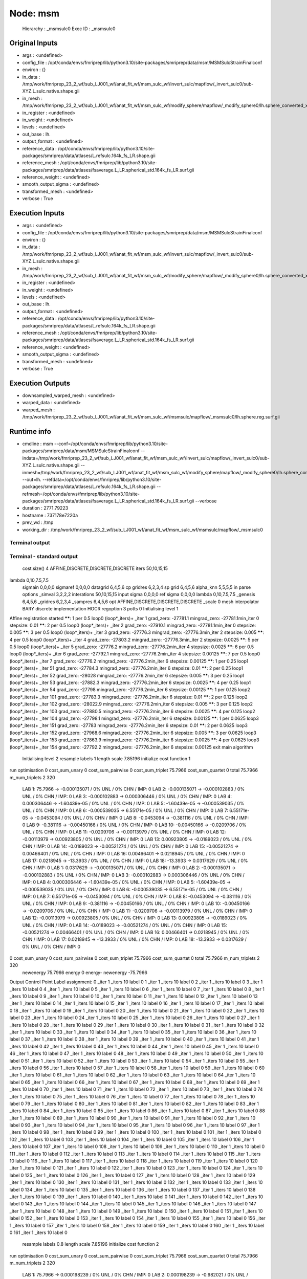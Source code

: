 Node: msm
=========


 Hierarchy : _msmsulc0
 Exec ID : _msmsulc0


Original Inputs
---------------


* args : <undefined>
* config_file : /opt/conda/envs/fmriprep/lib/python3.10/site-packages/smriprep/data/msm/MSMSulcStrainFinalconf
* environ : {}
* in_data : /tmp/work/fmriprep_23_2_wf/sub_LJ001_wf/anat_fit_wf/msm_sulc_wf/invert_sulc/mapflow/_invert_sulc0/sub-XYZ.L.sulc.native.shape.gii
* in_mesh : /tmp/work/fmriprep_23_2_wf/sub_LJ001_wf/anat_fit_wf/msm_sulc_wf/modify_sphere/mapflow/_modify_sphere0/lh.sphere_converted_xformed.surf_mod.surf.gii
* in_register : <undefined>
* in_weight : <undefined>
* levels : <undefined>
* out_base : lh.
* output_format : <undefined>
* reference_data : /opt/conda/envs/fmriprep/lib/python3.10/site-packages/smriprep/data/atlases/L.refsulc.164k_fs_LR.shape.gii
* reference_mesh : /opt/conda/envs/fmriprep/lib/python3.10/site-packages/smriprep/data/atlases/fsaverage.L_LR.spherical_std.164k_fs_LR.surf.gii
* reference_weight : <undefined>
* smooth_output_sigma : <undefined>
* transformed_mesh : <undefined>
* verbose : True


Execution Inputs
----------------


* args : <undefined>
* config_file : /opt/conda/envs/fmriprep/lib/python3.10/site-packages/smriprep/data/msm/MSMSulcStrainFinalconf
* environ : {}
* in_data : /tmp/work/fmriprep_23_2_wf/sub_LJ001_wf/anat_fit_wf/msm_sulc_wf/invert_sulc/mapflow/_invert_sulc0/sub-XYZ.L.sulc.native.shape.gii
* in_mesh : /tmp/work/fmriprep_23_2_wf/sub_LJ001_wf/anat_fit_wf/msm_sulc_wf/modify_sphere/mapflow/_modify_sphere0/lh.sphere_converted_xformed.surf_mod.surf.gii
* in_register : <undefined>
* in_weight : <undefined>
* levels : <undefined>
* out_base : lh.
* output_format : <undefined>
* reference_data : /opt/conda/envs/fmriprep/lib/python3.10/site-packages/smriprep/data/atlases/L.refsulc.164k_fs_LR.shape.gii
* reference_mesh : /opt/conda/envs/fmriprep/lib/python3.10/site-packages/smriprep/data/atlases/fsaverage.L_LR.spherical_std.164k_fs_LR.surf.gii
* reference_weight : <undefined>
* smooth_output_sigma : <undefined>
* transformed_mesh : <undefined>
* verbose : True


Execution Outputs
-----------------


* downsampled_warped_mesh : <undefined>
* warped_data : <undefined>
* warped_mesh : /tmp/work/fmriprep_23_2_wf/sub_LJ001_wf/anat_fit_wf/msm_sulc_wf/msmsulc/mapflow/_msmsulc0/lh.sphere.reg.surf.gii


Runtime info
------------


* cmdline : msm --conf=/opt/conda/envs/fmriprep/lib/python3.10/site-packages/smriprep/data/msm/MSMSulcStrainFinalconf --indata=/tmp/work/fmriprep_23_2_wf/sub_LJ001_wf/anat_fit_wf/msm_sulc_wf/invert_sulc/mapflow/_invert_sulc0/sub-XYZ.L.sulc.native.shape.gii --inmesh=/tmp/work/fmriprep_23_2_wf/sub_LJ001_wf/anat_fit_wf/msm_sulc_wf/modify_sphere/mapflow/_modify_sphere0/lh.sphere_converted_xformed.surf_mod.surf.gii --out=lh. --refdata=/opt/conda/envs/fmriprep/lib/python3.10/site-packages/smriprep/data/atlases/L.refsulc.164k_fs_LR.shape.gii --refmesh=/opt/conda/envs/fmriprep/lib/python3.10/site-packages/smriprep/data/atlases/fsaverage.L_LR.spherical_std.164k_fs_LR.surf.gii --verbose
* duration : 2771.79223
* hostname : 737178e7220a
* prev_wd : /tmp
* working_dir : /tmp/work/fmriprep_23_2_wf/sub_LJ001_wf/anat_fit_wf/msm_sulc_wf/msmsulc/mapflow/_msmsulc0


Terminal output
~~~~~~~~~~~~~~~


 


Terminal - standard output
~~~~~~~~~~~~~~~~~~~~~~~~~~


 cost.size() 4 AFFINE,DISCRETE,DISCRETE,DISCRETE
 iters 50,10,15,15
lambda 0,10,7.5,7.5
 sigmain 0,0,0,0
 sigmaref 0,0,0,0
 datagrid 6,4,5,6
 cp gridres 6,2,3,4
 sp grid 6,4,5,6
 alpha_knn 5,5,5,5
 in parse options  _simval 3,2,2,2 interations 50,10,15,15 input sigma 0,0,0,0 ref sigma 0,0,0,0 lambda 0,10,7.5,7.5  _genesis 6,4,5,6 _gridres 6,2,3,4 _sampres 6,4,5,6 opt AFFINE,DISCRETE,DISCRETE,DISCRETE _scale 0 mesh interpolator BARY discrete implementation HOCR regoption 3 potts 0
 Initialising level 1
Affine registration started
******:   1 per 0.5 loop0  (loop*_iters)+ _iter 1
grad_zero:   -27781.1
mingrad_zero:   -27781.1min_iter 0
stepsize:   0.01
******:   2 per 0.5 loop0  (loop*_iters)+ _iter 2
grad_zero:   -27910.1
mingrad_zero:   -27781.1min_iter 0
stepsize:   0.005
******:   3 per 0.5 loop0  (loop*_iters)+ _iter 3
grad_zero:   -27776.3
mingrad_zero:   -27776.3min_iter 2
stepsize:   0.005
******:   4 per 0.5 loop0  (loop*_iters)+ _iter 4
grad_zero:   -27803.2
mingrad_zero:   -27776.3min_iter 2
stepsize:   0.0025
******:   5 per 0.5 loop0  (loop*_iters)+ _iter 5
grad_zero:   -27776.2
mingrad_zero:   -27776.2min_iter 4
stepsize:   0.0025
******:   6 per 0.5 loop0  (loop*_iters)+ _iter 6
grad_zero:   -27792.1
mingrad_zero:   -27776.2min_iter 4
stepsize:   0.00125
******:   7 per 0.5 loop0  (loop*_iters)+ _iter 7
grad_zero:   -27776.2
mingrad_zero:   -27776.2min_iter 6
stepsize:   0.00125
******:   1 per 0.25 loop1  (loop*_iters)+ _iter 51
grad_zero:   -27784.3
mingrad_zero:   -27776.2min_iter 6
stepsize:   0.01
******:   2 per 0.25 loop1  (loop*_iters)+ _iter 52
grad_zero:   -28028
mingrad_zero:   -27776.2min_iter 6
stepsize:   0.005
******:   3 per 0.25 loop1  (loop*_iters)+ _iter 53
grad_zero:   -27882.3
mingrad_zero:   -27776.2min_iter 6
stepsize:   0.0025
******:   4 per 0.25 loop1  (loop*_iters)+ _iter 54
grad_zero:   -27798
mingrad_zero:   -27776.2min_iter 6
stepsize:   0.00125
******:   1 per 0.125 loop2  (loop*_iters)+ _iter 101
grad_zero:   -27783.3
mingrad_zero:   -27776.2min_iter 6
stepsize:   0.01
******:   2 per 0.125 loop2  (loop*_iters)+ _iter 102
grad_zero:   -28022.9
mingrad_zero:   -27776.2min_iter 6
stepsize:   0.005
******:   3 per 0.125 loop2  (loop*_iters)+ _iter 103
grad_zero:   -27880.5
mingrad_zero:   -27776.2min_iter 6
stepsize:   0.0025
******:   4 per 0.125 loop2  (loop*_iters)+ _iter 104
grad_zero:   -27798.1
mingrad_zero:   -27776.2min_iter 6
stepsize:   0.00125
******:   1 per 0.0625 loop3  (loop*_iters)+ _iter 151
grad_zero:   -27783
mingrad_zero:   -27776.2min_iter 6
stepsize:   0.01
******:   2 per 0.0625 loop3  (loop*_iters)+ _iter 152
grad_zero:   -27968.6
mingrad_zero:   -27776.2min_iter 6
stepsize:   0.005
******:   3 per 0.0625 loop3  (loop*_iters)+ _iter 153
grad_zero:   -27863.9
mingrad_zero:   -27776.2min_iter 6
stepsize:   0.0025
******:   4 per 0.0625 loop3  (loop*_iters)+ _iter 154
grad_zero:   -27792.2
mingrad_zero:   -27776.2min_iter 6
stepsize:   0.00125
exit main algorithm     
 Initialising level 2
 resample labels 1 length scale 7.85196
 initialize cost function 1
run optimisation
0 cost_sum_unary 0 cost_sum_pairwise 0 cost_sum_triplet 75.7966 cost_sum_quartet 0 total 75.7966 m_num_triplets 2 320
  LAB 1:	75.7966 -> -0.000135071 / 0% UNL / 0% CHN / IMP: 0
  LAB 2:	-0.000135071 -> -0.000102883 / 0% UNL / 0% CHN / IMP: 0
  LAB 3:	-0.000102883 -> 0.000306446 / 0% UNL / 0% CHN / IMP: 0
  LAB 4:	0.000306446 -> -1.60439e-05 / 0% UNL / 0% CHN / IMP: 0
  LAB 5:	-1.60439e-05 -> -0.000539035 / 0% UNL / 0% CHN / IMP: 0
  LAB 6:	-0.000539035 -> 6.55171e-05 / 0% UNL / 0% CHN / IMP: 0
  LAB 7:	6.55171e-05 -> -0.0453094 / 0% UNL / 0% CHN / IMP: 0
  LAB 8:	-0.0453094 -> -0.381116 / 0% UNL / 0% CHN / IMP: 0
  LAB 9:	-0.381116 -> -0.00450166 / 0% UNL / 0% CHN / IMP: 0
  LAB 10:	-0.00450166 -> -0.0209706 / 0% UNL / 0% CHN / IMP: 0
  LAB 11:	-0.0209706 -> -0.00113979 / 0% UNL / 0% CHN / IMP: 0
  LAB 12:	-0.00113979 -> 0.00923805 / 0% UNL / 0% CHN / IMP: 0
  LAB 13:	0.00923805 -> -0.0189023 / 0% UNL / 0% CHN / IMP: 0
  LAB 14:	-0.0189023 -> -0.00521274 / 0% UNL / 0% CHN / IMP: 0
  LAB 15:	-0.00521274 -> 0.00466401 / 0% UNL / 0% CHN / IMP: 0
  LAB 16:	0.00466401 -> 0.0218945 / 0% UNL / 0% CHN / IMP: 0
  LAB 17:	0.0218945 -> -13.3933 / 0% UNL / 0% CHN / IMP: 0
  LAB 18:	-13.3933 -> 0.0317629 / 0% UNL / 0% CHN / IMP: 0
  LAB 1:	0.0317629 -> -0.000135071 / 0% UNL / 0% CHN / IMP: 0
  LAB 2:	-0.000135071 -> -0.000102883 / 0% UNL / 0% CHN / IMP: 0
  LAB 3:	-0.000102883 -> 0.000306446 / 0% UNL / 0% CHN / IMP: 0
  LAB 4:	0.000306446 -> -1.60439e-05 / 0% UNL / 0% CHN / IMP: 0
  LAB 5:	-1.60439e-05 -> -0.000539035 / 0% UNL / 0% CHN / IMP: 0
  LAB 6:	-0.000539035 -> 6.55171e-05 / 0% UNL / 0% CHN / IMP: 0
  LAB 7:	6.55171e-05 -> -0.0453094 / 0% UNL / 0% CHN / IMP: 0
  LAB 8:	-0.0453094 -> -0.381116 / 0% UNL / 0% CHN / IMP: 0
  LAB 9:	-0.381116 -> -0.00450166 / 0% UNL / 0% CHN / IMP: 0
  LAB 10:	-0.00450166 -> -0.0209706 / 0% UNL / 0% CHN / IMP: 0
  LAB 11:	-0.0209706 -> -0.00113979 / 0% UNL / 0% CHN / IMP: 0
  LAB 12:	-0.00113979 -> 0.00923805 / 0% UNL / 0% CHN / IMP: 0
  LAB 13:	0.00923805 -> -0.0189023 / 0% UNL / 0% CHN / IMP: 0
  LAB 14:	-0.0189023 -> -0.00521274 / 0% UNL / 0% CHN / IMP: 0
  LAB 15:	-0.00521274 -> 0.00466401 / 0% UNL / 0% CHN / IMP: 0
  LAB 16:	0.00466401 -> 0.0218945 / 0% UNL / 0% CHN / IMP: 0
  LAB 17:	0.0218945 -> -13.3933 / 0% UNL / 0% CHN / IMP: 0
  LAB 18:	-13.3933 -> 0.0317629 / 0% UNL / 0% CHN / IMP: 0
0 cost_sum_unary 0 cost_sum_pairwise 0 cost_sum_triplet 75.7966 cost_sum_quartet 0 total 75.7966 m_num_triplets 2 320
 newenergy 75.7966 energy 0 energy- newenergy -75.7966
Output Control Point Label assignment:
0 _iter 1 _iters 10 label 0
1 _iter 1 _iters 10 label 0
2 _iter 1 _iters 10 label 0
3 _iter 1 _iters 10 label 0
4 _iter 1 _iters 10 label 0
5 _iter 1 _iters 10 label 0
6 _iter 1 _iters 10 label 0
7 _iter 1 _iters 10 label 0
8 _iter 1 _iters 10 label 0
9 _iter 1 _iters 10 label 0
10 _iter 1 _iters 10 label 0
11 _iter 1 _iters 10 label 0
12 _iter 1 _iters 10 label 0
13 _iter 1 _iters 10 label 0
14 _iter 1 _iters 10 label 0
15 _iter 1 _iters 10 label 0
16 _iter 1 _iters 10 label 0
17 _iter 1 _iters 10 label 0
18 _iter 1 _iters 10 label 0
19 _iter 1 _iters 10 label 0
20 _iter 1 _iters 10 label 0
21 _iter 1 _iters 10 label 0
22 _iter 1 _iters 10 label 0
23 _iter 1 _iters 10 label 0
24 _iter 1 _iters 10 label 0
25 _iter 1 _iters 10 label 0
26 _iter 1 _iters 10 label 0
27 _iter 1 _iters 10 label 0
28 _iter 1 _iters 10 label 0
29 _iter 1 _iters 10 label 0
30 _iter 1 _iters 10 label 0
31 _iter 1 _iters 10 label 0
32 _iter 1 _iters 10 label 0
33 _iter 1 _iters 10 label 0
34 _iter 1 _iters 10 label 0
35 _iter 1 _iters 10 label 0
36 _iter 1 _iters 10 label 0
37 _iter 1 _iters 10 label 0
38 _iter 1 _iters 10 label 0
39 _iter 1 _iters 10 label 0
40 _iter 1 _iters 10 label 0
41 _iter 1 _iters 10 label 0
42 _iter 1 _iters 10 label 0
43 _iter 1 _iters 10 label 0
44 _iter 1 _iters 10 label 0
45 _iter 1 _iters 10 label 0
46 _iter 1 _iters 10 label 0
47 _iter 1 _iters 10 label 0
48 _iter 1 _iters 10 label 0
49 _iter 1 _iters 10 label 0
50 _iter 1 _iters 10 label 0
51 _iter 1 _iters 10 label 0
52 _iter 1 _iters 10 label 0
53 _iter 1 _iters 10 label 0
54 _iter 1 _iters 10 label 0
55 _iter 1 _iters 10 label 0
56 _iter 1 _iters 10 label 0
57 _iter 1 _iters 10 label 0
58 _iter 1 _iters 10 label 0
59 _iter 1 _iters 10 label 0
60 _iter 1 _iters 10 label 0
61 _iter 1 _iters 10 label 0
62 _iter 1 _iters 10 label 0
63 _iter 1 _iters 10 label 0
64 _iter 1 _iters 10 label 0
65 _iter 1 _iters 10 label 0
66 _iter 1 _iters 10 label 0
67 _iter 1 _iters 10 label 0
68 _iter 1 _iters 10 label 0
69 _iter 1 _iters 10 label 0
70 _iter 1 _iters 10 label 0
71 _iter 1 _iters 10 label 0
72 _iter 1 _iters 10 label 0
73 _iter 1 _iters 10 label 0
74 _iter 1 _iters 10 label 0
75 _iter 1 _iters 10 label 0
76 _iter 1 _iters 10 label 0
77 _iter 1 _iters 10 label 0
78 _iter 1 _iters 10 label 0
79 _iter 1 _iters 10 label 0
80 _iter 1 _iters 10 label 0
81 _iter 1 _iters 10 label 0
82 _iter 1 _iters 10 label 0
83 _iter 1 _iters 10 label 0
84 _iter 1 _iters 10 label 0
85 _iter 1 _iters 10 label 0
86 _iter 1 _iters 10 label 0
87 _iter 1 _iters 10 label 0
88 _iter 1 _iters 10 label 0
89 _iter 1 _iters 10 label 0
90 _iter 1 _iters 10 label 0
91 _iter 1 _iters 10 label 0
92 _iter 1 _iters 10 label 0
93 _iter 1 _iters 10 label 0
94 _iter 1 _iters 10 label 0
95 _iter 1 _iters 10 label 0
96 _iter 1 _iters 10 label 0
97 _iter 1 _iters 10 label 0
98 _iter 1 _iters 10 label 0
99 _iter 1 _iters 10 label 0
100 _iter 1 _iters 10 label 0
101 _iter 1 _iters 10 label 0
102 _iter 1 _iters 10 label 0
103 _iter 1 _iters 10 label 0
104 _iter 1 _iters 10 label 0
105 _iter 1 _iters 10 label 0
106 _iter 1 _iters 10 label 0
107 _iter 1 _iters 10 label 0
108 _iter 1 _iters 10 label 0
109 _iter 1 _iters 10 label 0
110 _iter 1 _iters 10 label 0
111 _iter 1 _iters 10 label 0
112 _iter 1 _iters 10 label 0
113 _iter 1 _iters 10 label 0
114 _iter 1 _iters 10 label 0
115 _iter 1 _iters 10 label 0
116 _iter 1 _iters 10 label 0
117 _iter 1 _iters 10 label 0
118 _iter 1 _iters 10 label 0
119 _iter 1 _iters 10 label 0
120 _iter 1 _iters 10 label 0
121 _iter 1 _iters 10 label 0
122 _iter 1 _iters 10 label 0
123 _iter 1 _iters 10 label 0
124 _iter 1 _iters 10 label 0
125 _iter 1 _iters 10 label 0
126 _iter 1 _iters 10 label 0
127 _iter 1 _iters 10 label 0
128 _iter 1 _iters 10 label 0
129 _iter 1 _iters 10 label 0
130 _iter 1 _iters 10 label 0
131 _iter 1 _iters 10 label 0
132 _iter 1 _iters 10 label 0
133 _iter 1 _iters 10 label 0
134 _iter 1 _iters 10 label 0
135 _iter 1 _iters 10 label 0
136 _iter 1 _iters 10 label 0
137 _iter 1 _iters 10 label 0
138 _iter 1 _iters 10 label 0
139 _iter 1 _iters 10 label 0
140 _iter 1 _iters 10 label 0
141 _iter 1 _iters 10 label 0
142 _iter 1 _iters 10 label 0
143 _iter 1 _iters 10 label 0
144 _iter 1 _iters 10 label 0
145 _iter 1 _iters 10 label 0
146 _iter 1 _iters 10 label 0
147 _iter 1 _iters 10 label 0
148 _iter 1 _iters 10 label 0
149 _iter 1 _iters 10 label 0
150 _iter 1 _iters 10 label 0
151 _iter 1 _iters 10 label 0
152 _iter 1 _iters 10 label 0
153 _iter 1 _iters 10 label 0
154 _iter 1 _iters 10 label 0
155 _iter 1 _iters 10 label 0
156 _iter 1 _iters 10 label 0
157 _iter 1 _iters 10 label 0
158 _iter 1 _iters 10 label 0
159 _iter 1 _iters 10 label 0
160 _iter 1 _iters 10 label 0
161 _iter 1 _iters 10 label 0
 resample labels 0.8 length scale 7.85196
 initialize cost function 2
run optimisation
0 cost_sum_unary 0 cost_sum_pairwise 0 cost_sum_triplet 75.7966 cost_sum_quartet 0 total 75.7966 m_num_triplets 2 320
  LAB 1:	75.7966 -> 0.000198239 / 0% UNL / 0% CHN / IMP: 0
  LAB 2:	0.000198239 -> -0.982021 / 0% UNL / 4.32099% CHN / IMP: 0
  LAB 3:	-0.982021 -> -0.000103081 / 0% UNL / 0% CHN / IMP: 0
  LAB 4:	-0.000103081 -> 9.13641e-05 / 0% UNL / 0% CHN / IMP: 0
  LAB 5:	9.13641e-05 -> -8.86675e-05 / 0% UNL / 0% CHN / IMP: 0
  LAB 6:	-8.86675e-05 -> -0.000262154 / 0% UNL / 0% CHN / IMP: 0
  LAB 7:	-0.000262154 -> -0.00126015 / 0% UNL / 0% CHN / IMP: 0
  LAB 8:	-0.00126015 -> -0.0197891 / 0% UNL / 0% CHN / IMP: 0
  LAB 9:	-0.0197891 -> -0.00163723 / 0% UNL / 0% CHN / IMP: 0
  LAB 10:	-0.00163723 -> -0.000309388 / 0% UNL / 0% CHN / IMP: 0
  LAB 11:	-0.000309388 -> 0.00224254 / 0% UNL / 0% CHN / IMP: 0
  LAB 12:	0.00224254 -> -0.00196004 / 0% UNL / 0% CHN / IMP: 0
  LAB 13:	-0.00196004 -> -0.00224394 / 0% UNL / 0% CHN / IMP: 0
  LAB 14:	-0.00224394 -> -0.00496496 / 0% UNL / 0% CHN / IMP: 0
  LAB 15:	-0.00496496 -> 0.0035143 / 0% UNL / 0% CHN / IMP: 0
  LAB 16:	0.0035143 -> -0.00931012 / 0% UNL / 0% CHN / IMP: 0
  LAB 17:	-0.00931012 -> -0.029647 / 0% UNL / 0% CHN / IMP: 0
  LAB 18:	-0.029647 -> -0.00302996 / 0% UNL / 0% CHN / IMP: 0
  LAB 0:	-0.00302996 -> 8.10985e-08 / 0% UNL / 0% CHN / IMP: 0
  LAB 1:	8.10985e-08 -> 0.000142448 / 0% UNL / 0% CHN / IMP: 0
  LAB 2:	0.000142448 -> 6.65909e-05 / 0% UNL / 0% CHN / IMP: 0
  LAB 3:	6.65909e-05 -> -0.000103081 / 0% UNL / 0% CHN / IMP: 0
  LAB 4:	-0.000103081 -> 9.13641e-05 / 0% UNL / 0% CHN / IMP: 0
  LAB 5:	9.13641e-05 -> -8.86675e-05 / 0% UNL / 0% CHN / IMP: 0
  LAB 6:	-8.86675e-05 -> -0.000262154 / 0% UNL / 0% CHN / IMP: 0
  LAB 7:	-0.000262154 -> -0.00126015 / 0% UNL / 0% CHN / IMP: 0
  LAB 8:	-0.00126015 -> -0.0197891 / 0% UNL / 0% CHN / IMP: 0
  LAB 9:	-0.0197891 -> -0.00163723 / 0% UNL / 0% CHN / IMP: 0
  LAB 10:	-0.00163723 -> -0.000309388 / 0% UNL / 0% CHN / IMP: 0
  LAB 11:	-0.000309388 -> 0.00224254 / 0% UNL / 0% CHN / IMP: 0
  LAB 12:	0.00224254 -> -0.00196004 / 0% UNL / 0% CHN / IMP: 0
  LAB 13:	-0.00196004 -> -0.00224394 / 0% UNL / 0% CHN / IMP: 0
  LAB 14:	-0.00224394 -> -0.00496496 / 0% UNL / 0% CHN / IMP: 0
  LAB 15:	-0.00496496 -> 0.0035143 / 0% UNL / 0% CHN / IMP: 0
  LAB 16:	0.0035143 -> -0.00931012 / 0% UNL / 0% CHN / IMP: 0
  LAB 17:	-0.00931012 -> -0.029647 / 0% UNL / 0% CHN / IMP: 0
  LAB 18:	-0.029647 -> -0.00302996 / 0% UNL / 0% CHN / IMP: 0
0 cost_sum_unary 0 cost_sum_pairwise 0 cost_sum_triplet 74.8146 cost_sum_quartet 0 total 74.8146 m_num_triplets 2 320
 newenergy 74.8146 energy 75.7966 energy- newenergy 0.981969
Output Control Point Label assignment:
0 _iter 2 _iters 10 label 0
1 _iter 2 _iters 10 label 0
2 _iter 2 _iters 10 label 0
3 _iter 2 _iters 10 label 0
4 _iter 2 _iters 10 label 0
5 _iter 2 _iters 10 label 0
6 _iter 2 _iters 10 label 0
7 _iter 2 _iters 10 label 0
8 _iter 2 _iters 10 label 0
9 _iter 2 _iters 10 label 0
10 _iter 2 _iters 10 label 0
11 _iter 2 _iters 10 label 0
12 _iter 2 _iters 10 label 2
13 _iter 2 _iters 10 label 2
14 _iter 2 _iters 10 label 0
15 _iter 2 _iters 10 label 0
16 _iter 2 _iters 10 label 0
17 _iter 2 _iters 10 label 0
18 _iter 2 _iters 10 label 0
19 _iter 2 _iters 10 label 0
20 _iter 2 _iters 10 label 0
21 _iter 2 _iters 10 label 0
22 _iter 2 _iters 10 label 2
23 _iter 2 _iters 10 label 0
24 _iter 2 _iters 10 label 0
25 _iter 2 _iters 10 label 0
26 _iter 2 _iters 10 label 0
27 _iter 2 _iters 10 label 0
28 _iter 2 _iters 10 label 2
29 _iter 2 _iters 10 label 0
30 _iter 2 _iters 10 label 0
31 _iter 2 _iters 10 label 0
32 _iter 2 _iters 10 label 0
33 _iter 2 _iters 10 label 0
34 _iter 2 _iters 10 label 0
35 _iter 2 _iters 10 label 0
36 _iter 2 _iters 10 label 0
37 _iter 2 _iters 10 label 0
38 _iter 2 _iters 10 label 0
39 _iter 2 _iters 10 label 0
40 _iter 2 _iters 10 label 0
41 _iter 2 _iters 10 label 0
42 _iter 2 _iters 10 label 2
43 _iter 2 _iters 10 label 0
44 _iter 2 _iters 10 label 0
45 _iter 2 _iters 10 label 0
46 _iter 2 _iters 10 label 0
47 _iter 2 _iters 10 label 0
48 _iter 2 _iters 10 label 0
49 _iter 2 _iters 10 label 0
50 _iter 2 _iters 10 label 0
51 _iter 2 _iters 10 label 0
52 _iter 2 _iters 10 label 0
53 _iter 2 _iters 10 label 0
54 _iter 2 _iters 10 label 0
55 _iter 2 _iters 10 label 0
56 _iter 2 _iters 10 label 0
57 _iter 2 _iters 10 label 0
58 _iter 2 _iters 10 label 0
59 _iter 2 _iters 10 label 0
60 _iter 2 _iters 10 label 0
61 _iter 2 _iters 10 label 0
62 _iter 2 _iters 10 label 0
63 _iter 2 _iters 10 label 0
64 _iter 2 _iters 10 label 0
65 _iter 2 _iters 10 label 0
66 _iter 2 _iters 10 label 0
67 _iter 2 _iters 10 label 0
68 _iter 2 _iters 10 label 0
69 _iter 2 _iters 10 label 0
70 _iter 2 _iters 10 label 0
71 _iter 2 _iters 10 label 0
72 _iter 2 _iters 10 label 0
73 _iter 2 _iters 10 label 0
74 _iter 2 _iters 10 label 0
75 _iter 2 _iters 10 label 0
76 _iter 2 _iters 10 label 0
77 _iter 2 _iters 10 label 0
78 _iter 2 _iters 10 label 0
79 _iter 2 _iters 10 label 0
80 _iter 2 _iters 10 label 0
81 _iter 2 _iters 10 label 0
82 _iter 2 _iters 10 label 0
83 _iter 2 _iters 10 label 0
84 _iter 2 _iters 10 label 0
85 _iter 2 _iters 10 label 0
86 _iter 2 _iters 10 label 0
87 _iter 2 _iters 10 label 0
88 _iter 2 _iters 10 label 0
89 _iter 2 _iters 10 label 0
90 _iter 2 _iters 10 label 0
91 _iter 2 _iters 10 label 0
92 _iter 2 _iters 10 label 0
93 _iter 2 _iters 10 label 0
94 _iter 2 _iters 10 label 0
95 _iter 2 _iters 10 label 0
96 _iter 2 _iters 10 label 0
97 _iter 2 _iters 10 label 0
98 _iter 2 _iters 10 label 0
99 _iter 2 _iters 10 label 0
100 _iter 2 _iters 10 label 0
101 _iter 2 _iters 10 label 0
102 _iter 2 _iters 10 label 0
103 _iter 2 _iters 10 label 0
104 _iter 2 _iters 10 label 0
105 _iter 2 _iters 10 label 0
106 _iter 2 _iters 10 label 0
107 _iter 2 _iters 10 label 0
108 _iter 2 _iters 10 label 0
109 _iter 2 _iters 10 label 0
110 _iter 2 _iters 10 label 0
111 _iter 2 _iters 10 label 0
112 _iter 2 _iters 10 label 0
113 _iter 2 _iters 10 label 0
114 _iter 2 _iters 10 label 0
115 _iter 2 _iters 10 label 0
116 _iter 2 _iters 10 label 0
117 _iter 2 _iters 10 label 0
118 _iter 2 _iters 10 label 0
119 _iter 2 _iters 10 label 0
120 _iter 2 _iters 10 label 0
121 _iter 2 _iters 10 label 0
122 _iter 2 _iters 10 label 0
123 _iter 2 _iters 10 label 0
124 _iter 2 _iters 10 label 0
125 _iter 2 _iters 10 label 0
126 _iter 2 _iters 10 label 0
127 _iter 2 _iters 10 label 0
128 _iter 2 _iters 10 label 0
129 _iter 2 _iters 10 label 0
130 _iter 2 _iters 10 label 0
131 _iter 2 _iters 10 label 0
132 _iter 2 _iters 10 label 0
133 _iter 2 _iters 10 label 0
134 _iter 2 _iters 10 label 0
135 _iter 2 _iters 10 label 0
136 _iter 2 _iters 10 label 0
137 _iter 2 _iters 10 label 0
138 _iter 2 _iters 10 label 2
139 _iter 2 _iters 10 label 0
140 _iter 2 _iters 10 label 0
141 _iter 2 _iters 10 label 0
142 _iter 2 _iters 10 label 0
143 _iter 2 _iters 10 label 0
144 _iter 2 _iters 10 label 0
145 _iter 2 _iters 10 label 0
146 _iter 2 _iters 10 label 0
147 _iter 2 _iters 10 label 0
148 _iter 2 _iters 10 label 0
149 _iter 2 _iters 10 label 0
150 _iter 2 _iters 10 label 0
151 _iter 2 _iters 10 label 0
152 _iter 2 _iters 10 label 2
153 _iter 2 _iters 10 label 0
154 _iter 2 _iters 10 label 0
155 _iter 2 _iters 10 label 0
156 _iter 2 _iters 10 label 0
157 _iter 2 _iters 10 label 0
158 _iter 2 _iters 10 label 0
159 _iter 2 _iters 10 label 0
160 _iter 2 _iters 10 label 0
161 _iter 2 _iters 10 label 0
 resample labels 0.64 length scale 7.85196
 initialize cost function 3
run optimisation
0 cost_sum_unary 0 cost_sum_pairwise 0 cost_sum_triplet 74.8146 cost_sum_quartet 0 total 74.8146 m_num_triplets 2 320
  LAB 1:	74.8146 -> -0.813507 / 0% UNL / 9.25926% CHN / IMP: 0
  LAB 2:	-0.813507 -> -0.561563 / 0% UNL / 0.617284% CHN / IMP: 0
  LAB 3:	-0.561563 -> -1.92524 / 0% UNL / 12.963% CHN / IMP: 0
  LAB 4:	-1.92524 -> -0.466647 / 0% UNL / 3.08642% CHN / IMP: 0
  LAB 5:	-0.466647 -> -0.256282 / 0% UNL / 3.08642% CHN / IMP: 0
  LAB 6:	-0.256282 -> 2.10725e-05 / 0% UNL / 0% CHN / IMP: 0
  LAB 7:	2.10725e-05 -> 0.000287201 / 0% UNL / 0% CHN / IMP: 0
  LAB 8:	0.000287201 -> -0.000303243 / 0% UNL / 0% CHN / IMP: 0
  LAB 9:	-0.000303243 -> 0.000391326 / 0% UNL / 0% CHN / IMP: 0
  LAB 10:	0.000391326 -> 0.00160573 / 0% UNL / 0% CHN / IMP: 0
  LAB 11:	0.00160573 -> -0.000168556 / 0% UNL / 0% CHN / IMP: 0
  LAB 12:	-0.000168556 -> -0.00146743 / 0% UNL / 0% CHN / IMP: 0
  LAB 13:	-0.00146743 -> -0.00041321 / 0% UNL / 0% CHN / IMP: 0
  LAB 14:	-0.00041321 -> 0.00166759 / 0% UNL / 0% CHN / IMP: 0
  LAB 15:	0.00166759 -> 0.000732146 / 0% UNL / 0% CHN / IMP: 0
  LAB 16:	0.000732146 -> -0.000157516 / 0% UNL / 0% CHN / IMP: 0
  LAB 17:	-0.000157516 -> 0.00124298 / 0% UNL / 0% CHN / IMP: 0
  LAB 18:	0.00124298 -> 0.000464794 / 0% UNL / 0% CHN / IMP: 0
  LAB 0:	0.000464794 -> 1.54051e-06 / 0% UNL / 0% CHN / IMP: 0
  LAB 1:	1.54051e-06 -> -7.88646e-05 / 0% UNL / 0% CHN / IMP: 0
  LAB 2:	-7.88646e-05 -> -0.352163 / 0% UNL / 3.08642% CHN / IMP: 0
  LAB 3:	-0.352163 -> -0.197015 / 0% UNL / 1.23457% CHN / IMP: 0
  LAB 4:	-0.197015 -> 0.000118138 / 0% UNL / 0% CHN / IMP: 0
  LAB 5:	0.000118138 -> 2.94183e-05 / 0% UNL / 0% CHN / IMP: 0
  LAB 6:	2.94183e-05 -> -0.000115138 / 0% UNL / 0% CHN / IMP: 0
  LAB 7:	-0.000115138 -> -0.000961743 / 0% UNL / 0% CHN / IMP: 0
  LAB 8:	-0.000961743 -> -0.00101335 / 0% UNL / 0% CHN / IMP: 0
  LAB 9:	-0.00101335 -> 0.000525285 / 0% UNL / 0% CHN / IMP: 0
  LAB 10:	0.000525285 -> 0.00324851 / 0% UNL / 0% CHN / IMP: 0
  LAB 11:	0.00324851 -> -0.000304875 / 0% UNL / 0% CHN / IMP: 0
  LAB 12:	-0.000304875 -> -0.00167705 / 0% UNL / 0% CHN / IMP: 0
  LAB 13:	-0.00167705 -> -0.000323208 / 0% UNL / 0% CHN / IMP: 0
  LAB 14:	-0.000323208 -> 0.000615643 / 0% UNL / 0% CHN / IMP: 0
  LAB 15:	0.000615643 -> 0.00132717 / 0% UNL / 0% CHN / IMP: 0
  LAB 16:	0.00132717 -> 0.000677877 / 0% UNL / 0% CHN / IMP: 0
  LAB 17:	0.000677877 -> -0.000866179 / 0% UNL / 0% CHN / IMP: 0
  LAB 18:	-0.000866179 -> 0.00123561 / 0% UNL / 0% CHN / IMP: 0
0 cost_sum_unary 0 cost_sum_pairwise 0 cost_sum_triplet 70.242 cost_sum_quartet 0 total 70.242 m_num_triplets 2 320
 newenergy 70.242 energy 74.8146 energy- newenergy 4.57266
Output Control Point Label assignment:
0 _iter 3 _iters 10 label 0
1 _iter 3 _iters 10 label 0
2 _iter 3 _iters 10 label 0
3 _iter 3 _iters 10 label 5
4 _iter 3 _iters 10 label 0
5 _iter 3 _iters 10 label 0
6 _iter 3 _iters 10 label 0
7 _iter 3 _iters 10 label 3
8 _iter 3 _iters 10 label 0
9 _iter 3 _iters 10 label 3
10 _iter 3 _iters 10 label 0
11 _iter 3 _iters 10 label 1
12 _iter 3 _iters 10 label 0
13 _iter 3 _iters 10 label 0
14 _iter 3 _iters 10 label 0
15 _iter 3 _iters 10 label 3
16 _iter 3 _iters 10 label 0
17 _iter 3 _iters 10 label 4
18 _iter 3 _iters 10 label 0
19 _iter 3 _iters 10 label 1
20 _iter 3 _iters 10 label 0
21 _iter 3 _iters 10 label 0
22 _iter 3 _iters 10 label 0
23 _iter 3 _iters 10 label 0
24 _iter 3 _iters 10 label 3
25 _iter 3 _iters 10 label 5
26 _iter 3 _iters 10 label 0
27 _iter 3 _iters 10 label 3
28 _iter 3 _iters 10 label 0
29 _iter 3 _iters 10 label 0
30 _iter 3 _iters 10 label 0
31 _iter 3 _iters 10 label 0
32 _iter 3 _iters 10 label 0
33 _iter 3 _iters 10 label 1
34 _iter 3 _iters 10 label 4
35 _iter 3 _iters 10 label 0
36 _iter 3 _iters 10 label 0
37 _iter 3 _iters 10 label 3
38 _iter 3 _iters 10 label 0
39 _iter 3 _iters 10 label 5
40 _iter 3 _iters 10 label 3
41 _iter 3 _iters 10 label 0
42 _iter 3 _iters 10 label 0
43 _iter 3 _iters 10 label 0
44 _iter 3 _iters 10 label 0
45 _iter 3 _iters 10 label 3
46 _iter 3 _iters 10 label 0
47 _iter 3 _iters 10 label 0
48 _iter 3 _iters 10 label 0
49 _iter 3 _iters 10 label 2
50 _iter 3 _iters 10 label 0
51 _iter 3 _iters 10 label 3
52 _iter 3 _iters 10 label 3
53 _iter 3 _iters 10 label 0
54 _iter 3 _iters 10 label 3
55 _iter 3 _iters 10 label 3
56 _iter 3 _iters 10 label 3
57 _iter 3 _iters 10 label 0
58 _iter 3 _iters 10 label 0
59 _iter 3 _iters 10 label 1
60 _iter 3 _iters 10 label 1
61 _iter 3 _iters 10 label 1
62 _iter 3 _iters 10 label 0
63 _iter 3 _iters 10 label 0
64 _iter 3 _iters 10 label 0
65 _iter 3 _iters 10 label 1
66 _iter 3 _iters 10 label 1
67 _iter 3 _iters 10 label 0
68 _iter 3 _iters 10 label 0
69 _iter 3 _iters 10 label 0
70 _iter 3 _iters 10 label 0
71 _iter 3 _iters 10 label 0
72 _iter 3 _iters 10 label 0
73 _iter 3 _iters 10 label 0
74 _iter 3 _iters 10 label 2
75 _iter 3 _iters 10 label 3
76 _iter 3 _iters 10 label 2
77 _iter 3 _iters 10 label 3
78 _iter 3 _iters 10 label 0
79 _iter 3 _iters 10 label 0
80 _iter 3 _iters 10 label 2
81 _iter 3 _iters 10 label 0
82 _iter 3 _iters 10 label 0
83 _iter 3 _iters 10 label 0
84 _iter 3 _iters 10 label 0
85 _iter 3 _iters 10 label 0
86 _iter 3 _iters 10 label 0
87 _iter 3 _iters 10 label 0
88 _iter 3 _iters 10 label 5
89 _iter 3 _iters 10 label 0
90 _iter 3 _iters 10 label 0
91 _iter 3 _iters 10 label 0
92 _iter 3 _iters 10 label 0
93 _iter 3 _iters 10 label 0
94 _iter 3 _iters 10 label 0
95 _iter 3 _iters 10 label 0
96 _iter 3 _iters 10 label 3
97 _iter 3 _iters 10 label 0
98 _iter 3 _iters 10 label 0
99 _iter 3 _iters 10 label 0
100 _iter 3 _iters 10 label 0
101 _iter 3 _iters 10 label 0
102 _iter 3 _iters 10 label 0
103 _iter 3 _iters 10 label 0
104 _iter 3 _iters 10 label 0
105 _iter 3 _iters 10 label 0
106 _iter 3 _iters 10 label 4
107 _iter 3 _iters 10 label 4
108 _iter 3 _iters 10 label 4
109 _iter 3 _iters 10 label 1
110 _iter 3 _iters 10 label 1
111 _iter 3 _iters 10 label 0
112 _iter 3 _iters 10 label 0
113 _iter 3 _iters 10 label 0
114 _iter 3 _iters 10 label 0
115 _iter 3 _iters 10 label 0
116 _iter 3 _iters 10 label 0
117 _iter 3 _iters 10 label 0
118 _iter 3 _iters 10 label 0
119 _iter 3 _iters 10 label 0
120 _iter 3 _iters 10 label 0
121 _iter 3 _iters 10 label 0
122 _iter 3 _iters 10 label 0
123 _iter 3 _iters 10 label 0
124 _iter 3 _iters 10 label 0
125 _iter 3 _iters 10 label 5
126 _iter 3 _iters 10 label 0
127 _iter 3 _iters 10 label 0
128 _iter 3 _iters 10 label 0
129 _iter 3 _iters 10 label 3
130 _iter 3 _iters 10 label 0
131 _iter 3 _iters 10 label 0
132 _iter 3 _iters 10 label 0
133 _iter 3 _iters 10 label 3
134 _iter 3 _iters 10 label 0
135 _iter 3 _iters 10 label 0
136 _iter 3 _iters 10 label 0
137 _iter 3 _iters 10 label 3
138 _iter 3 _iters 10 label 0
139 _iter 3 _iters 10 label 0
140 _iter 3 _iters 10 label 0
141 _iter 3 _iters 10 label 0
142 _iter 3 _iters 10 label 1
143 _iter 3 _iters 10 label 1
144 _iter 3 _iters 10 label 0
145 _iter 3 _iters 10 label 0
146 _iter 3 _iters 10 label 0
147 _iter 3 _iters 10 label 0
148 _iter 3 _iters 10 label 0
149 _iter 3 _iters 10 label 0
150 _iter 3 _iters 10 label 0
151 _iter 3 _iters 10 label 0
152 _iter 3 _iters 10 label 0
153 _iter 3 _iters 10 label 0
154 _iter 3 _iters 10 label 0
155 _iter 3 _iters 10 label 0
156 _iter 3 _iters 10 label 3
157 _iter 3 _iters 10 label 3
158 _iter 3 _iters 10 label 3
159 _iter 3 _iters 10 label 0
160 _iter 3 _iters 10 label 0
161 _iter 3 _iters 10 label 0
 resample labels 0.512 length scale 7.85196
 initialize cost function 4
run optimisation
0 cost_sum_unary 0 cost_sum_pairwise 0 cost_sum_triplet 70.242 cost_sum_quartet 0 total 70.242 m_num_triplets 2 320
  LAB 1:	70.242 -> -0.651971 / 0% UNL / 6.17284% CHN / IMP: 0
  LAB 2:	-0.651971 -> -1.14323 / 0% UNL / 9.87654% CHN / IMP: 0
  LAB 3:	-1.14323 -> -1.03067 / 0% UNL / 3.7037% CHN / IMP: 0
  LAB 4:	-1.03067 -> -1.20377 / 0% UNL / 9.87654% CHN / IMP: 0
  LAB 5:	-1.20377 -> -0.691147 / 0% UNL / 3.08642% CHN / IMP: 0
  LAB 6:	-0.691147 -> -0.624596 / 0% UNL / 5.55556% CHN / IMP: 0
  LAB 7:	-0.624596 -> 0.000377939 / 0% UNL / 0% CHN / IMP: 0
  LAB 8:	0.000377939 -> 9.50236e-06 / 0% UNL / 0% CHN / IMP: 0
  LAB 9:	9.50236e-06 -> -0.00026137 / 0% UNL / 0% CHN / IMP: 0
  LAB 10:	-0.00026137 -> 0.00133185 / 0% UNL / 0% CHN / IMP: 0
  LAB 11:	0.00133185 -> -0.000156047 / 0% UNL / 0% CHN / IMP: 0
  LAB 12:	-0.000156047 -> 0.000106383 / 0% UNL / 0% CHN / IMP: 0
  LAB 13:	0.000106383 -> -0.000384921 / 0% UNL / 0% CHN / IMP: 0
  LAB 14:	-0.000384921 -> -0.000267621 / 0% UNL / 0% CHN / IMP: 0
  LAB 15:	-0.000267621 -> -4.47775e-05 / 0% UNL / 0% CHN / IMP: 0
  LAB 16:	-4.47775e-05 -> 0.00033898 / 0% UNL / 0% CHN / IMP: 0
  LAB 17:	0.00033898 -> 0.000293177 / 0% UNL / 0% CHN / IMP: 0
  LAB 18:	0.000293177 -> 0.000150452 / 0% UNL / 0% CHN / IMP: 0
  LAB 0:	0.000150452 -> 3.30361e-07 / 0% UNL / 0% CHN / IMP: 0
  LAB 1:	3.30361e-07 -> -7.99369e-06 / 0% UNL / 0% CHN / IMP: 0
  LAB 2:	-7.99369e-06 -> -0.16572 / 0% UNL / 0.617284% CHN / IMP: 0
  LAB 3:	-0.16572 -> -1.8895e-05 / 0% UNL / 0% CHN / IMP: 0
  LAB 4:	-1.8895e-05 -> -0.245425 / 0% UNL / 0.617284% CHN / IMP: 0
  LAB 5:	-0.245425 -> -5.15729e-05 / 0% UNL / 0% CHN / IMP: 0
  LAB 6:	-5.15729e-05 -> 9.26624e-05 / 0% UNL / 0% CHN / IMP: 0
  LAB 7:	9.26624e-05 -> 0.000321432 / 0% UNL / 0% CHN / IMP: 0
  LAB 8:	0.000321432 -> -0.000209365 / 0% UNL / 0% CHN / IMP: 0
  LAB 9:	-0.000209365 -> -0.000182891 / 0% UNL / 0% CHN / IMP: 0
  LAB 10:	-0.000182891 -> 0.00125323 / 0% UNL / 0% CHN / IMP: 0
  LAB 11:	0.00125323 -> -1.3597e-05 / 0% UNL / 0% CHN / IMP: 0
  LAB 12:	-1.3597e-05 -> -0.000121773 / 0% UNL / 0% CHN / IMP: 0
  LAB 13:	-0.000121773 -> -0.000273322 / 0% UNL / 0% CHN / IMP: 0
  LAB 14:	-0.000273322 -> -0.00034575 / 0% UNL / 0% CHN / IMP: 0
  LAB 15:	-0.00034575 -> 0.000159678 / 0% UNL / 0% CHN / IMP: 0
  LAB 16:	0.000159678 -> 0.000397782 / 0% UNL / 0% CHN / IMP: 0
  LAB 17:	0.000397782 -> 0.000501708 / 0% UNL / 0% CHN / IMP: 0
  LAB 18:	0.000501708 -> -6.91999e-05 / 0% UNL / 0% CHN / IMP: 0
0 cost_sum_unary 0 cost_sum_pairwise 0 cost_sum_triplet 64.4851 cost_sum_quartet 0 total 64.4851 m_num_triplets 2 320
 newenergy 64.4851 energy 70.242 energy- newenergy 5.75688
Output Control Point Label assignment:
0 _iter 4 _iters 10 label 0
1 _iter 4 _iters 10 label 0
2 _iter 4 _iters 10 label 0
3 _iter 4 _iters 10 label 0
4 _iter 4 _iters 10 label 2
5 _iter 4 _iters 10 label 2
6 _iter 4 _iters 10 label 4
7 _iter 4 _iters 10 label 4
8 _iter 4 _iters 10 label 0
9 _iter 4 _iters 10 label 0
10 _iter 4 _iters 10 label 0
11 _iter 4 _iters 10 label 6
12 _iter 4 _iters 10 label 6
13 _iter 4 _iters 10 label 0
14 _iter 4 _iters 10 label 0
15 _iter 4 _iters 10 label 6
16 _iter 4 _iters 10 label 6
17 _iter 4 _iters 10 label 2
18 _iter 4 _iters 10 label 4
19 _iter 4 _iters 10 label 2
20 _iter 4 _iters 10 label 0
21 _iter 4 _iters 10 label 4
22 _iter 4 _iters 10 label 4
23 _iter 4 _iters 10 label 0
24 _iter 4 _iters 10 label 0
25 _iter 4 _iters 10 label 0
26 _iter 4 _iters 10 label 2
27 _iter 4 _iters 10 label 4
28 _iter 4 _iters 10 label 0
29 _iter 4 _iters 10 label 0
30 _iter 4 _iters 10 label 0
31 _iter 4 _iters 10 label 0
32 _iter 4 _iters 10 label 1
33 _iter 4 _iters 10 label 0
34 _iter 4 _iters 10 label 0
35 _iter 4 _iters 10 label 0
36 _iter 4 _iters 10 label 0
37 _iter 4 _iters 10 label 1
38 _iter 4 _iters 10 label 2
39 _iter 4 _iters 10 label 1
40 _iter 4 _iters 10 label 6
41 _iter 4 _iters 10 label 5
42 _iter 4 _iters 10 label 6
43 _iter 4 _iters 10 label 0
44 _iter 4 _iters 10 label 0
45 _iter 4 _iters 10 label 4
46 _iter 4 _iters 10 label 0
47 _iter 4 _iters 10 label 0
48 _iter 4 _iters 10 label 0
49 _iter 4 _iters 10 label 6
50 _iter 4 _iters 10 label 0
51 _iter 4 _iters 10 label 0
52 _iter 4 _iters 10 label 6
53 _iter 4 _iters 10 label 0
54 _iter 4 _iters 10 label 4
55 _iter 4 _iters 10 label 0
56 _iter 4 _iters 10 label 0
57 _iter 4 _iters 10 label 0
58 _iter 4 _iters 10 label 0
59 _iter 4 _iters 10 label 0
60 _iter 4 _iters 10 label 0
61 _iter 4 _iters 10 label 0
62 _iter 4 _iters 10 label 4
63 _iter 4 _iters 10 label 4
64 _iter 4 _iters 10 label 0
65 _iter 4 _iters 10 label 3
66 _iter 4 _iters 10 label 2
67 _iter 4 _iters 10 label 0
68 _iter 4 _iters 10 label 0
69 _iter 4 _iters 10 label 0
70 _iter 4 _iters 10 label 4
71 _iter 4 _iters 10 label 0
72 _iter 4 _iters 10 label 0
73 _iter 4 _iters 10 label 0
74 _iter 4 _iters 10 label 4
75 _iter 4 _iters 10 label 0
76 _iter 4 _iters 10 label 0
77 _iter 4 _iters 10 label 0
78 _iter 4 _iters 10 label 0
79 _iter 4 _iters 10 label 2
80 _iter 4 _iters 10 label 0
81 _iter 4 _iters 10 label 2
82 _iter 4 _iters 10 label 2
83 _iter 4 _iters 10 label 3
84 _iter 4 _iters 10 label 3
85 _iter 4 _iters 10 label 3
86 _iter 4 _iters 10 label 2
87 _iter 4 _iters 10 label 5
88 _iter 4 _iters 10 label 0
89 _iter 4 _iters 10 label 2
90 _iter 4 _iters 10 label 0
91 _iter 4 _iters 10 label 2
92 _iter 4 _iters 10 label 0
93 _iter 4 _iters 10 label 0
94 _iter 4 _iters 10 label 0
95 _iter 4 _iters 10 label 0
96 _iter 4 _iters 10 label 0
97 _iter 4 _iters 10 label 0
98 _iter 4 _iters 10 label 0
99 _iter 4 _iters 10 label 0
100 _iter 4 _iters 10 label 0
101 _iter 4 _iters 10 label 0
102 _iter 4 _iters 10 label 0
103 _iter 4 _iters 10 label 4
104 _iter 4 _iters 10 label 0
105 _iter 4 _iters 10 label 2
106 _iter 4 _iters 10 label 0
107 _iter 4 _iters 10 label 0
108 _iter 4 _iters 10 label 0
109 _iter 4 _iters 10 label 0
110 _iter 4 _iters 10 label 0
111 _iter 4 _iters 10 label 0
112 _iter 4 _iters 10 label 0
113 _iter 4 _iters 10 label 1
114 _iter 4 _iters 10 label 0
115 _iter 4 _iters 10 label 0
116 _iter 4 _iters 10 label 0
117 _iter 4 _iters 10 label 0
118 _iter 4 _iters 10 label 0
119 _iter 4 _iters 10 label 0
120 _iter 4 _iters 10 label 0
121 _iter 4 _iters 10 label 0
122 _iter 4 _iters 10 label 1
123 _iter 4 _iters 10 label 0
124 _iter 4 _iters 10 label 0
125 _iter 4 _iters 10 label 1
126 _iter 4 _iters 10 label 0
127 _iter 4 _iters 10 label 0
128 _iter 4 _iters 10 label 0
129 _iter 4 _iters 10 label 0
130 _iter 4 _iters 10 label 0
131 _iter 4 _iters 10 label 5
132 _iter 4 _iters 10 label 0
133 _iter 4 _iters 10 label 0
134 _iter 4 _iters 10 label 0
135 _iter 4 _iters 10 label 5
136 _iter 4 _iters 10 label 5
137 _iter 4 _iters 10 label 0
138 _iter 4 _iters 10 label 0
139 _iter 4 _iters 10 label 0
140 _iter 4 _iters 10 label 0
141 _iter 4 _iters 10 label 2
142 _iter 4 _iters 10 label 3
143 _iter 4 _iters 10 label 0
144 _iter 4 _iters 10 label 4
145 _iter 4 _iters 10 label 0
146 _iter 4 _iters 10 label 0
147 _iter 4 _iters 10 label 0
148 _iter 4 _iters 10 label 0
149 _iter 4 _iters 10 label 0
150 _iter 4 _iters 10 label 0
151 _iter 4 _iters 10 label 0
152 _iter 4 _iters 10 label 0
153 _iter 4 _iters 10 label 0
154 _iter 4 _iters 10 label 4
155 _iter 4 _iters 10 label 4
156 _iter 4 _iters 10 label 0
157 _iter 4 _iters 10 label 0
158 _iter 4 _iters 10 label 6
159 _iter 4 _iters 10 label 0
160 _iter 4 _iters 10 label 4
161 _iter 4 _iters 10 label 0
 resample labels 0.4096 length scale 7.85196
 initialize cost function 5
run optimisation
0 cost_sum_unary 0 cost_sum_pairwise 0 cost_sum_triplet 64.4851 cost_sum_quartet 0 total 64.4851 m_num_triplets 2 320
  LAB 1:	64.4851 -> -0.229062 / 0% UNL / 4.93827% CHN / IMP: 0
  LAB 2:	-0.229062 -> -0.484086 / 0% UNL / 6.79012% CHN / IMP: 0
  LAB 3:	-0.484086 -> -1.43658 / 0% UNL / 18.5185% CHN / IMP: 0
  LAB 4:	-1.43658 -> -0.433832 / 0% UNL / 3.7037% CHN / IMP: 0
  LAB 5:	-0.433832 -> -1.28304 / 0% UNL / 9.25926% CHN / IMP: 0
  LAB 6:	-1.28304 -> -0.0413041 / 0% UNL / 0.617284% CHN / IMP: 0
  LAB 7:	-0.0413041 -> -0.00014794 / 0% UNL / 0% CHN / IMP: 0
  LAB 8:	-0.00014794 -> -0.000497104 / 0% UNL / 0% CHN / IMP: 0
  LAB 9:	-0.000497104 -> -6.6043e-06 / 0% UNL / 0% CHN / IMP: 0
  LAB 10:	-6.6043e-06 -> 0.000194894 / 0% UNL / 0% CHN / IMP: 0
  LAB 11:	0.000194894 -> 7.34392e-05 / 0% UNL / 0% CHN / IMP: 0
  LAB 12:	7.34392e-05 -> 0.000167176 / 0% UNL / 0% CHN / IMP: 0
  LAB 13:	0.000167176 -> 0.000139447 / 0% UNL / 0% CHN / IMP: 0
  LAB 14:	0.000139447 -> 0.00011696 / 0% UNL / 0% CHN / IMP: 0
  LAB 15:	0.00011696 -> -0.000177843 / 0% UNL / 0% CHN / IMP: 0
  LAB 16:	-0.000177843 -> -0.000117623 / 0% UNL / 0% CHN / IMP: 0
  LAB 17:	-0.000117623 -> -0.000246942 / 0% UNL / 0% CHN / IMP: 0
  LAB 18:	-0.000246942 -> -0.00020933 / 0% UNL / 0% CHN / IMP: 0
  LAB 0:	-0.00020933 -> -0.0107067 / 0% UNL / 0.617284% CHN / IMP: 0
  LAB 1:	-0.0107067 -> 4.47291e-05 / 0% UNL / 0% CHN / IMP: 0
  LAB 2:	4.47291e-05 -> -0.0177469 / 0% UNL / 1.23457% CHN / IMP: 0
  LAB 3:	-0.0177469 -> -0.106646 / 0% UNL / 3.08642% CHN / IMP: 0
  LAB 4:	-0.106646 -> -2.61301e-06 / 0% UNL / 0% CHN / IMP: 0
  LAB 5:	-2.61301e-06 -> -0.172024 / 0% UNL / 3.08642% CHN / IMP: 0
  LAB 6:	-0.172024 -> -0.0845495 / 0% UNL / 1.85185% CHN / IMP: 0
  LAB 7:	-0.0845495 -> 7.5177e-05 / 0% UNL / 0% CHN / IMP: 0
  LAB 8:	7.5177e-05 -> -0.000357683 / 0% UNL / 0% CHN / IMP: 0
  LAB 9:	-0.000357683 -> -0.00010188 / 0% UNL / 0% CHN / IMP: 0
  LAB 10:	-0.00010188 -> 6.50296e-05 / 0% UNL / 0% CHN / IMP: 0
  LAB 11:	6.50296e-05 -> -5.35288e-05 / 0% UNL / 0% CHN / IMP: 0
  LAB 12:	-5.35288e-05 -> 7.16947e-05 / 0% UNL / 0% CHN / IMP: 0
  LAB 13:	7.16947e-05 -> 4.83013e-05 / 0% UNL / 0% CHN / IMP: 0
  LAB 14:	4.83013e-05 -> -5.57843e-05 / 0% UNL / 0% CHN / IMP: 0
  LAB 15:	-5.57843e-05 -> -0.000155706 / 0% UNL / 0% CHN / IMP: 0
  LAB 16:	-0.000155706 -> -8.29041e-05 / 0% UNL / 0% CHN / IMP: 0
  LAB 17:	-8.29041e-05 -> -0.000268487 / 0% UNL / 0% CHN / IMP: 0
  LAB 18:	-0.000268487 -> 7.44703e-06 / 0% UNL / 0% CHN / IMP: 0
0 cost_sum_unary 0 cost_sum_pairwise 0 cost_sum_triplet 60.1856 cost_sum_quartet 0 total 60.1856 m_num_triplets 2 320
 newenergy 60.1856 energy 64.4851 energy- newenergy 4.29948
Output Control Point Label assignment:
0 _iter 5 _iters 10 label 2
1 _iter 5 _iters 10 label 0
2 _iter 5 _iters 10 label 3
3 _iter 5 _iters 10 label 5
4 _iter 5 _iters 10 label 0
5 _iter 5 _iters 10 label 0
6 _iter 5 _iters 10 label 0
7 _iter 5 _iters 10 label 5
8 _iter 5 _iters 10 label 6
9 _iter 5 _iters 10 label 5
10 _iter 5 _iters 10 label 2
11 _iter 5 _iters 10 label 2
12 _iter 5 _iters 10 label 2
13 _iter 5 _iters 10 label 5
14 _iter 5 _iters 10 label 3
15 _iter 5 _iters 10 label 3
16 _iter 5 _iters 10 label 2
17 _iter 5 _iters 10 label 0
18 _iter 5 _iters 10 label 1
19 _iter 5 _iters 10 label 0
20 _iter 5 _iters 10 label 0
21 _iter 5 _iters 10 label 0
22 _iter 5 _iters 10 label 0
23 _iter 5 _iters 10 label 0
24 _iter 5 _iters 10 label 0
25 _iter 5 _iters 10 label 3
26 _iter 5 _iters 10 label 0
27 _iter 5 _iters 10 label 0
28 _iter 5 _iters 10 label 0
29 _iter 5 _iters 10 label 0
30 _iter 5 _iters 10 label 0
31 _iter 5 _iters 10 label 2
32 _iter 5 _iters 10 label 6
33 _iter 5 _iters 10 label 3
34 _iter 5 _iters 10 label 0
35 _iter 5 _iters 10 label 4
36 _iter 5 _iters 10 label 4
37 _iter 5 _iters 10 label 5
38 _iter 5 _iters 10 label 0
39 _iter 5 _iters 10 label 3
40 _iter 5 _iters 10 label 0
41 _iter 5 _iters 10 label 4
42 _iter 5 _iters 10 label 0
43 _iter 5 _iters 10 label 3
44 _iter 5 _iters 10 label 0
45 _iter 5 _iters 10 label 5
46 _iter 5 _iters 10 label 3
47 _iter 5 _iters 10 label 6
48 _iter 5 _iters 10 label 0
49 _iter 5 _iters 10 label 2
50 _iter 5 _iters 10 label 2
51 _iter 5 _iters 10 label 0
52 _iter 5 _iters 10 label 3
53 _iter 5 _iters 10 label 3
54 _iter 5 _iters 10 label 3
55 _iter 5 _iters 10 label 3
56 _iter 5 _iters 10 label 5
57 _iter 5 _iters 10 label 0
58 _iter 5 _iters 10 label 1
59 _iter 5 _iters 10 label 0
60 _iter 5 _iters 10 label 0
61 _iter 5 _iters 10 label 0
62 _iter 5 _iters 10 label 0
63 _iter 5 _iters 10 label 0
64 _iter 5 _iters 10 label 0
65 _iter 5 _iters 10 label 0
66 _iter 5 _iters 10 label 0
67 _iter 5 _iters 10 label 0
68 _iter 5 _iters 10 label 0
69 _iter 5 _iters 10 label 3
70 _iter 5 _iters 10 label 0
71 _iter 5 _iters 10 label 0
72 _iter 5 _iters 10 label 0
73 _iter 5 _iters 10 label 3
74 _iter 5 _iters 10 label 0
75 _iter 5 _iters 10 label 0
76 _iter 5 _iters 10 label 0
77 _iter 5 _iters 10 label 5
78 _iter 5 _iters 10 label 5
79 _iter 5 _iters 10 label 0
80 _iter 5 _iters 10 label 0
81 _iter 5 _iters 10 label 0
82 _iter 5 _iters 10 label 0
83 _iter 5 _iters 10 label 5
84 _iter 5 _iters 10 label 0
85 _iter 5 _iters 10 label 0
86 _iter 5 _iters 10 label 0
87 _iter 5 _iters 10 label 3
88 _iter 5 _iters 10 label 5
89 _iter 5 _iters 10 label 0
90 _iter 5 _iters 10 label 0
91 _iter 5 _iters 10 label 0
92 _iter 5 _iters 10 label 0
93 _iter 5 _iters 10 label 3
94 _iter 5 _iters 10 label 0
95 _iter 5 _iters 10 label 0
96 _iter 5 _iters 10 label 0
97 _iter 5 _iters 10 label 3
98 _iter 5 _iters 10 label 3
99 _iter 5 _iters 10 label 0
100 _iter 5 _iters 10 label 0
101 _iter 5 _iters 10 label 0
102 _iter 5 _iters 10 label 0
103 _iter 5 _iters 10 label 0
104 _iter 5 _iters 10 label 3
105 _iter 5 _iters 10 label 0
106 _iter 5 _iters 10 label 2
107 _iter 5 _iters 10 label 2
108 _iter 5 _iters 10 label 0
109 _iter 5 _iters 10 label 0
110 _iter 5 _iters 10 label 0
111 _iter 5 _iters 10 label 0
112 _iter 5 _iters 10 label 0
113 _iter 5 _iters 10 label 5
114 _iter 5 _iters 10 label 0
115 _iter 5 _iters 10 label 0
116 _iter 5 _iters 10 label 1
117 _iter 5 _iters 10 label 0
118 _iter 5 _iters 10 label 4
119 _iter 5 _iters 10 label 0
120 _iter 5 _iters 10 label 0
121 _iter 5 _iters 10 label 0
122 _iter 5 _iters 10 label 3
123 _iter 5 _iters 10 label 3
124 _iter 5 _iters 10 label 0
125 _iter 5 _iters 10 label 5
126 _iter 5 _iters 10 label 5
127 _iter 5 _iters 10 label 0
128 _iter 5 _iters 10 label 3
129 _iter 5 _iters 10 label 0
130 _iter 5 _iters 10 label 0
131 _iter 5 _iters 10 label 0
132 _iter 5 _iters 10 label 5
133 _iter 5 _iters 10 label 6
134 _iter 5 _iters 10 label 0
135 _iter 5 _iters 10 label 4
136 _iter 5 _iters 10 label 0
137 _iter 5 _iters 10 label 5
138 _iter 5 _iters 10 label 0
139 _iter 5 _iters 10 label 0
140 _iter 5 _iters 10 label 0
141 _iter 5 _iters 10 label 0
142 _iter 5 _iters 10 label 0
143 _iter 5 _iters 10 label 0
144 _iter 5 _iters 10 label 3
145 _iter 5 _iters 10 label 5
146 _iter 5 _iters 10 label 0
147 _iter 5 _iters 10 label 3
148 _iter 5 _iters 10 label 2
149 _iter 5 _iters 10 label 5
150 _iter 5 _iters 10 label 0
151 _iter 5 _iters 10 label 0
152 _iter 5 _iters 10 label 3
153 _iter 5 _iters 10 label 0
154 _iter 5 _iters 10 label 0
155 _iter 5 _iters 10 label 0
156 _iter 5 _iters 10 label 0
157 _iter 5 _iters 10 label 3
158 _iter 5 _iters 10 label 3
159 _iter 5 _iters 10 label 0
160 _iter 5 _iters 10 label 0
161 _iter 5 _iters 10 label 0
 resample labels 0.32768 length scale 7.85196
 initialize cost function 6
run optimisation
0 cost_sum_unary 0 cost_sum_pairwise 0 cost_sum_triplet 60.1856 cost_sum_quartet 0 total 60.1856 m_num_triplets 2 320
  LAB 1:	60.1856 -> -0.490278 / 0% UNL / 3.7037% CHN / IMP: 0
  LAB 2:	-0.490278 -> -0.620878 / 0% UNL / 6.79012% CHN / IMP: 0
  LAB 3:	-0.620878 -> -0.58977 / 0% UNL / 12.963% CHN / IMP: 0
  LAB 4:	-0.58977 -> -0.204452 / 0% UNL / 3.08642% CHN / IMP: 0
  LAB 5:	-0.204452 -> -0.349593 / 0% UNL / 2.46914% CHN / IMP: 0
  LAB 6:	-0.349593 -> -0.32483 / 0% UNL / 7.40741% CHN / IMP: 0
  LAB 7:	-0.32483 -> 1.8748e-05 / 0% UNL / 0% CHN / IMP: 0
  LAB 8:	1.8748e-05 -> 3.62901e-06 / 0% UNL / 0% CHN / IMP: 0
  LAB 9:	3.62901e-06 -> -0.0143214 / 0% UNL / 0.617284% CHN / IMP: 0
  LAB 10:	-0.0143214 -> -8.42746e-05 / 0% UNL / 0% CHN / IMP: 0
  LAB 11:	-8.42746e-05 -> 4.11967e-05 / 0% UNL / 0% CHN / IMP: 0
  LAB 12:	4.11967e-05 -> -2.29541e-05 / 0% UNL / 0% CHN / IMP: 0
  LAB 13:	-2.29541e-05 -> 1.73575e-05 / 0% UNL / 0% CHN / IMP: 0
  LAB 14:	1.73575e-05 -> 0.000129293 / 0% UNL / 0% CHN / IMP: 0
  LAB 15:	0.000129293 -> 1.09525e-05 / 0% UNL / 0% CHN / IMP: 0
  LAB 16:	1.09525e-05 -> -6.9343e-05 / 0% UNL / 0% CHN / IMP: 0
  LAB 17:	-6.9343e-05 -> -1.95748e-05 / 0% UNL / 0% CHN / IMP: 0
  LAB 18:	-1.95748e-05 -> -1.37919e-05 / 0% UNL / 0% CHN / IMP: 0
  LAB 0:	-1.37919e-05 -> -0.00300067 / 0% UNL / 0.617284% CHN / IMP: 0
  LAB 1:	-0.00300067 -> -9.02172e-06 / 0% UNL / 0% CHN / IMP: 0
  LAB 2:	-9.02172e-06 -> -0.0112805 / 0% UNL / 1.23457% CHN / IMP: 0
  LAB 3:	-0.0112805 -> -0.0901842 / 0% UNL / 0.617284% CHN / IMP: 0
  LAB 4:	-0.0901842 -> 1.22155e-05 / 0% UNL / 0% CHN / IMP: 0
  LAB 5:	1.22155e-05 -> -0.257655 / 0% UNL / 4.32099% CHN / IMP: 0
  LAB 6:	-0.257655 -> -9.01982e-06 / 0% UNL / 0% CHN / IMP: 0
  LAB 7:	-9.01982e-06 -> 1.87343e-05 / 0% UNL / 0% CHN / IMP: 0
  LAB 8:	1.87343e-05 -> 8.59046e-05 / 0% UNL / 0% CHN / IMP: 0
  LAB 9:	8.59046e-05 -> -6.2182e-05 / 0% UNL / 0% CHN / IMP: 0
  LAB 10:	-6.2182e-05 -> -0.000144195 / 0% UNL / 0% CHN / IMP: 0
  LAB 11:	-0.000144195 -> 3.68934e-05 / 0% UNL / 0% CHN / IMP: 0
  LAB 12:	3.68934e-05 -> 5.08377e-05 / 0% UNL / 0% CHN / IMP: 0
  LAB 13:	5.08377e-05 -> -7.94774e-06 / 0% UNL / 0% CHN / IMP: 0
  LAB 14:	-7.94774e-06 -> 4.9528e-05 / 0% UNL / 0% CHN / IMP: 0
  LAB 15:	4.9528e-05 -> -7.42839e-05 / 0% UNL / 0% CHN / IMP: 0
  LAB 16:	-7.42839e-05 -> -5.85197e-05 / 0% UNL / 0% CHN / IMP: 0
  LAB 17:	-5.85197e-05 -> -9.71458e-05 / 0% UNL / 0% CHN / IMP: 0
  LAB 18:	-9.71458e-05 -> -0.000103446 / 0% UNL / 0% CHN / IMP: 0
0 cost_sum_unary 0 cost_sum_pairwise 0 cost_sum_triplet 57.2294 cost_sum_quartet 0 total 57.2294 m_num_triplets 2 320
 newenergy 57.2294 energy 60.1856 energy- newenergy 2.95621
Output Control Point Label assignment:
0 _iter 6 _iters 10 label 0
1 _iter 6 _iters 10 label 5
2 _iter 6 _iters 10 label 9
3 _iter 6 _iters 10 label 1
4 _iter 6 _iters 10 label 0
5 _iter 6 _iters 10 label 0
6 _iter 6 _iters 10 label 0
7 _iter 6 _iters 10 label 2
8 _iter 6 _iters 10 label 3
9 _iter 6 _iters 10 label 0
10 _iter 6 _iters 10 label 0
11 _iter 6 _iters 10 label 6
12 _iter 6 _iters 10 label 0
13 _iter 6 _iters 10 label 0
14 _iter 6 _iters 10 label 3
15 _iter 6 _iters 10 label 6
16 _iter 6 _iters 10 label 5
17 _iter 6 _iters 10 label 3
18 _iter 6 _iters 10 label 3
19 _iter 6 _iters 10 label 0
20 _iter 6 _iters 10 label 0
21 _iter 6 _iters 10 label 2
22 _iter 6 _iters 10 label 3
23 _iter 6 _iters 10 label 3
24 _iter 6 _iters 10 label 0
25 _iter 6 _iters 10 label 4
26 _iter 6 _iters 10 label 0
27 _iter 6 _iters 10 label 0
28 _iter 6 _iters 10 label 0
29 _iter 6 _iters 10 label 0
30 _iter 6 _iters 10 label 0
31 _iter 6 _iters 10 label 0
32 _iter 6 _iters 10 label 3
33 _iter 6 _iters 10 label 4
34 _iter 6 _iters 10 label 0
35 _iter 6 _iters 10 label 0
36 _iter 6 _iters 10 label 0
37 _iter 6 _iters 10 label 5
38 _iter 6 _iters 10 label 0
39 _iter 6 _iters 10 label 6
40 _iter 6 _iters 10 label 5
41 _iter 6 _iters 10 label 5
42 _iter 6 _iters 10 label 3
43 _iter 6 _iters 10 label 3
44 _iter 6 _iters 10 label 3
45 _iter 6 _iters 10 label 3
46 _iter 6 _iters 10 label 3
47 _iter 6 _iters 10 label 3
48 _iter 6 _iters 10 label 0
49 _iter 6 _iters 10 label 0
50 _iter 6 _iters 10 label 0
51 _iter 6 _iters 10 label 0
52 _iter 6 _iters 10 label 6
53 _iter 6 _iters 10 label 0
54 _iter 6 _iters 10 label 5
55 _iter 6 _iters 10 label 6
56 _iter 6 _iters 10 label 0
57 _iter 6 _iters 10 label 0
58 _iter 6 _iters 10 label 0
59 _iter 6 _iters 10 label 0
60 _iter 6 _iters 10 label 0
61 _iter 6 _iters 10 label 0
62 _iter 6 _iters 10 label 0
63 _iter 6 _iters 10 label 0
64 _iter 6 _iters 10 label 0
65 _iter 6 _iters 10 label 0
66 _iter 6 _iters 10 label 0
67 _iter 6 _iters 10 label 0
68 _iter 6 _iters 10 label 3
69 _iter 6 _iters 10 label 0
70 _iter 6 _iters 10 label 2
71 _iter 6 _iters 10 label 0
72 _iter 6 _iters 10 label 0
73 _iter 6 _iters 10 label 5
74 _iter 6 _iters 10 label 3
75 _iter 6 _iters 10 label 0
76 _iter 6 _iters 10 label 3
77 _iter 6 _iters 10 label 0
78 _iter 6 _iters 10 label 0
79 _iter 6 _iters 10 label 0
80 _iter 6 _iters 10 label 1
81 _iter 6 _iters 10 label 0
82 _iter 6 _iters 10 label 0
83 _iter 6 _iters 10 label 0
84 _iter 6 _iters 10 label 0
85 _iter 6 _iters 10 label 2
86 _iter 6 _iters 10 label 0
87 _iter 6 _iters 10 label 0
88 _iter 6 _iters 10 label 2
89 _iter 6 _iters 10 label 0
90 _iter 6 _iters 10 label 2
91 _iter 6 _iters 10 label 6
92 _iter 6 _iters 10 label 0
93 _iter 6 _iters 10 label 0
94 _iter 6 _iters 10 label 3
95 _iter 6 _iters 10 label 2
96 _iter 6 _iters 10 label 0
97 _iter 6 _iters 10 label 0
98 _iter 6 _iters 10 label 1
99 _iter 6 _iters 10 label 0
100 _iter 6 _iters 10 label 0
101 _iter 6 _iters 10 label 2
102 _iter 6 _iters 10 label 5
103 _iter 6 _iters 10 label 0
104 _iter 6 _iters 10 label 0
105 _iter 6 _iters 10 label 1
106 _iter 6 _iters 10 label 0
107 _iter 6 _iters 10 label 4
108 _iter 6 _iters 10 label 0
109 _iter 6 _iters 10 label 6
110 _iter 6 _iters 10 label 0
111 _iter 6 _iters 10 label 0
112 _iter 6 _iters 10 label 0
113 _iter 6 _iters 10 label 0
114 _iter 6 _iters 10 label 0
115 _iter 6 _iters 10 label 4
116 _iter 6 _iters 10 label 3
117 _iter 6 _iters 10 label 0
118 _iter 6 _iters 10 label 0
119 _iter 6 _iters 10 label 0
120 _iter 6 _iters 10 label 0
121 _iter 6 _iters 10 label 0
122 _iter 6 _iters 10 label 5
123 _iter 6 _iters 10 label 0
124 _iter 6 _iters 10 label 3
125 _iter 6 _iters 10 label 0
126 _iter 6 _iters 10 label 0
127 _iter 6 _iters 10 label 0
128 _iter 6 _iters 10 label 0
129 _iter 6 _iters 10 label 3
130 _iter 6 _iters 10 label 0
131 _iter 6 _iters 10 label 5
132 _iter 6 _iters 10 label 0
133 _iter 6 _iters 10 label 0
134 _iter 6 _iters 10 label 0
135 _iter 6 _iters 10 label 0
136 _iter 6 _iters 10 label 5
137 _iter 6 _iters 10 label 0
138 _iter 6 _iters 10 label 0
139 _iter 6 _iters 10 label 0
140 _iter 6 _iters 10 label 0
141 _iter 6 _iters 10 label 0
142 _iter 6 _iters 10 label 0
143 _iter 6 _iters 10 label 0
144 _iter 6 _iters 10 label 0
145 _iter 6 _iters 10 label 0
146 _iter 6 _iters 10 label 0
147 _iter 6 _iters 10 label 0
148 _iter 6 _iters 10 label 0
149 _iter 6 _iters 10 label 0
150 _iter 6 _iters 10 label 0
151 _iter 6 _iters 10 label 0
152 _iter 6 _iters 10 label 0
153 _iter 6 _iters 10 label 0
154 _iter 6 _iters 10 label 0
155 _iter 6 _iters 10 label 0
156 _iter 6 _iters 10 label 6
157 _iter 6 _iters 10 label 6
158 _iter 6 _iters 10 label 6
159 _iter 6 _iters 10 label 6
160 _iter 6 _iters 10 label 1
161 _iter 6 _iters 10 label 0
 resample labels 0.262144 length scale 7.85196
 initialize cost function 7
run optimisation
0 cost_sum_unary 0 cost_sum_pairwise 0 cost_sum_triplet 57.2294 cost_sum_quartet 0 total 57.2294 m_num_triplets 2 320
  LAB 1:	57.2294 -> -0.38681 / 0% UNL / 9.87654% CHN / IMP: 0
  LAB 2:	-0.38681 -> -0.0632774 / 0% UNL / 1.85185% CHN / IMP: 0
  LAB 3:	-0.0632774 -> -0.347225 / 0% UNL / 11.1111% CHN / IMP: 0
  LAB 4:	-0.347225 -> -0.545359 / 0% UNL / 16.0494% CHN / IMP: 0
  LAB 5:	-0.545359 -> -0.167696 / 0% UNL / 3.7037% CHN / IMP: 0
  LAB 6:	-0.167696 -> -0.540603 / 0% UNL / 11.7284% CHN / IMP: 0
  LAB 7:	-0.540603 -> -7.85879e-06 / 0% UNL / 0% CHN / IMP: 0
  LAB 8:	-7.85879e-06 -> -7.12325e-06 / 0% UNL / 0% CHN / IMP: 0
  LAB 9:	-7.12325e-06 -> -0.0139611 / 0% UNL / 1.85185% CHN / IMP: 0
  LAB 10:	-0.0139611 -> 2.31473e-05 / 0% UNL / 0% CHN / IMP: 0
  LAB 11:	2.31473e-05 -> -1.26896e-05 / 0% UNL / 0% CHN / IMP: 0
  LAB 12:	-1.26896e-05 -> 4.24794e-05 / 0% UNL / 0% CHN / IMP: 0
  LAB 13:	4.24794e-05 -> -2.19833e-07 / 0% UNL / 0% CHN / IMP: 0
  LAB 14:	-2.19833e-07 -> -0.00319296 / 0% UNL / 0.617284% CHN / IMP: 0
  LAB 15:	-0.00319296 -> -0.0213956 / 0% UNL / 1.23457% CHN / IMP: 0
  LAB 16:	-0.0213956 -> -1.02617e-05 / 0% UNL / 0% CHN / IMP: 0
  LAB 17:	-1.02617e-05 -> 8.94775e-05 / 0% UNL / 0% CHN / IMP: 0
  LAB 18:	8.94775e-05 -> 3.22682e-05 / 0% UNL / 0% CHN / IMP: 0
  LAB 0:	3.22682e-05 -> -0.134424 / 0% UNL / 3.08642% CHN / IMP: 0
  LAB 1:	-0.134424 -> -0.0114103 / 0% UNL / 0.617284% CHN / IMP: 0
  LAB 2:	-0.0114103 -> -5.44007e-06 / 0% UNL / 0% CHN / IMP: 0
  LAB 3:	-5.44007e-06 -> 6.82572e-06 / 0% UNL / 0% CHN / IMP: 0
  LAB 4:	6.82572e-06 -> -1.92791e-06 / 0% UNL / 0% CHN / IMP: 0
  LAB 5:	-1.92791e-06 -> 4.39093e-06 / 0% UNL / 0% CHN / IMP: 0
  LAB 6:	4.39093e-06 -> 5.06819e-06 / 0% UNL / 0% CHN / IMP: 0
  LAB 7:	5.06819e-06 -> -2.39192e-06 / 0% UNL / 0% CHN / IMP: 0
  LAB 8:	-2.39192e-06 -> 1.59572e-05 / 0% UNL / 0% CHN / IMP: 0
  LAB 9:	1.59572e-05 -> 3.48839e-05 / 0% UNL / 0% CHN / IMP: 0
  LAB 10:	3.48839e-05 -> 2.2087e-05 / 0% UNL / 0% CHN / IMP: 0
  LAB 11:	2.2087e-05 -> -1.25475e-06 / 0% UNL / 0% CHN / IMP: 0
  LAB 12:	-1.25475e-06 -> 4.48948e-05 / 0% UNL / 0% CHN / IMP: 0
  LAB 13:	4.48948e-05 -> -3.25547e-05 / 0% UNL / 0% CHN / IMP: 0
  LAB 14:	-3.25547e-05 -> -0.0347693 / 0% UNL / 0.617284% CHN / IMP: 0
  LAB 15:	-0.0347693 -> -6.79796e-06 / 0% UNL / 0% CHN / IMP: 0
  LAB 16:	-6.79796e-06 -> -6.32289e-07 / 0% UNL / 0% CHN / IMP: 0
  LAB 17:	-6.32289e-07 -> 8.32842e-05 / 0% UNL / 0% CHN / IMP: 0
  LAB 18:	8.32842e-05 -> 3.1889e-05 / 0% UNL / 0% CHN / IMP: 0
0 cost_sum_unary 0 cost_sum_pairwise 0 cost_sum_triplet 54.9592 cost_sum_quartet 0 total 54.9592 m_num_triplets 2 320
 newenergy 54.9592 energy 57.2294 energy- newenergy 2.27016
Output Control Point Label assignment:
0 _iter 7 _iters 10 label 0
1 _iter 7 _iters 10 label 1
2 _iter 7 _iters 10 label 0
3 _iter 7 _iters 10 label 6
4 _iter 7 _iters 10 label 1
5 _iter 7 _iters 10 label 0
6 _iter 7 _iters 10 label 0
7 _iter 7 _iters 10 label 0
8 _iter 7 _iters 10 label 9
9 _iter 7 _iters 10 label 4
10 _iter 7 _iters 10 label 0
11 _iter 7 _iters 10 label 3
12 _iter 7 _iters 10 label 15
13 _iter 7 _iters 10 label 1
14 _iter 7 _iters 10 label 4
15 _iter 7 _iters 10 label 0
16 _iter 7 _iters 10 label 0
17 _iter 7 _iters 10 label 6
18 _iter 7 _iters 10 label 0
19 _iter 7 _iters 10 label 0
20 _iter 7 _iters 10 label 6
21 _iter 7 _iters 10 label 5
22 _iter 7 _iters 10 label 4
23 _iter 7 _iters 10 label 6
24 _iter 7 _iters 10 label 3
25 _iter 7 _iters 10 label 0
26 _iter 7 _iters 10 label 0
27 _iter 7 _iters 10 label 3
28 _iter 7 _iters 10 label 0
29 _iter 7 _iters 10 label 0
30 _iter 7 _iters 10 label 0
31 _iter 7 _iters 10 label 0
32 _iter 7 _iters 10 label 1
33 _iter 7 _iters 10 label 0
34 _iter 7 _iters 10 label 0
35 _iter 7 _iters 10 label 0
36 _iter 7 _iters 10 label 0
37 _iter 7 _iters 10 label 0
38 _iter 7 _iters 10 label 6
39 _iter 7 _iters 10 label 0
40 _iter 7 _iters 10 label 0
41 _iter 7 _iters 10 label 4
42 _iter 7 _iters 10 label 14
43 _iter 7 _iters 10 label 4
44 _iter 7 _iters 10 label 4
45 _iter 7 _iters 10 label 0
46 _iter 7 _iters 10 label 1
47 _iter 7 _iters 10 label 9
48 _iter 7 _iters 10 label 4
49 _iter 7 _iters 10 label 4
50 _iter 7 _iters 10 label 0
51 _iter 7 _iters 10 label 5
52 _iter 7 _iters 10 label 0
53 _iter 7 _iters 10 label 0
54 _iter 7 _iters 10 label 14
55 _iter 7 _iters 10 label 6
56 _iter 7 _iters 10 label 0
57 _iter 7 _iters 10 label 0
58 _iter 7 _iters 10 label 6
59 _iter 7 _iters 10 label 0
60 _iter 7 _iters 10 label 0
61 _iter 7 _iters 10 label 0
62 _iter 7 _iters 10 label 0
63 _iter 7 _iters 10 label 2
64 _iter 7 _iters 10 label 1
65 _iter 7 _iters 10 label 0
66 _iter 7 _iters 10 label 5
67 _iter 7 _iters 10 label 5
68 _iter 7 _iters 10 label 0
69 _iter 7 _iters 10 label 0
70 _iter 7 _iters 10 label 0
71 _iter 7 _iters 10 label 5
72 _iter 7 _iters 10 label 0
73 _iter 7 _iters 10 label 6
74 _iter 7 _iters 10 label 4
75 _iter 7 _iters 10 label 6
76 _iter 7 _iters 10 label 0
77 _iter 7 _iters 10 label 6
78 _iter 7 _iters 10 label 6
79 _iter 7 _iters 10 label 4
80 _iter 7 _iters 10 label 4
81 _iter 7 _iters 10 label 0
82 _iter 7 _iters 10 label 3
83 _iter 7 _iters 10 label 0
84 _iter 7 _iters 10 label 0
85 _iter 7 _iters 10 label 0
86 _iter 7 _iters 10 label 3
87 _iter 7 _iters 10 label 0
88 _iter 7 _iters 10 label 6
89 _iter 7 _iters 10 label 0
90 _iter 7 _iters 10 label 0
91 _iter 7 _iters 10 label 3
92 _iter 7 _iters 10 label 3
93 _iter 7 _iters 10 label 0
94 _iter 7 _iters 10 label 0
95 _iter 7 _iters 10 label 1
96 _iter 7 _iters 10 label 1
97 _iter 7 _iters 10 label 3
98 _iter 7 _iters 10 label 0
99 _iter 7 _iters 10 label 0
100 _iter 7 _iters 10 label 0
101 _iter 7 _iters 10 label 0
102 _iter 7 _iters 10 label 0
103 _iter 7 _iters 10 label 0
104 _iter 7 _iters 10 label 0
105 _iter 7 _iters 10 label 0
106 _iter 7 _iters 10 label 0
107 _iter 7 _iters 10 label 0
108 _iter 7 _iters 10 label 1
109 _iter 7 _iters 10 label 0
110 _iter 7 _iters 10 label 0
111 _iter 7 _iters 10 label 0
112 _iter 7 _iters 10 label 0
113 _iter 7 _iters 10 label 9
114 _iter 7 _iters 10 label 4
115 _iter 7 _iters 10 label 0
116 _iter 7 _iters 10 label 0
117 _iter 7 _iters 10 label 0
118 _iter 7 _iters 10 label 0
119 _iter 7 _iters 10 label 0
120 _iter 7 _iters 10 label 0
121 _iter 7 _iters 10 label 4
122 _iter 7 _iters 10 label 1
123 _iter 7 _iters 10 label 0
124 _iter 7 _iters 10 label 0
125 _iter 7 _iters 10 label 0
126 _iter 7 _iters 10 label 6
127 _iter 7 _iters 10 label 0
128 _iter 7 _iters 10 label 1
129 _iter 7 _iters 10 label 4
130 _iter 7 _iters 10 label 6
131 _iter 7 _iters 10 label 0
132 _iter 7 _iters 10 label 0
133 _iter 7 _iters 10 label 0
134 _iter 7 _iters 10 label 3
135 _iter 7 _iters 10 label 4
136 _iter 7 _iters 10 label 0
137 _iter 7 _iters 10 label 0
138 _iter 7 _iters 10 label 15
139 _iter 7 _iters 10 label 0
140 _iter 7 _iters 10 label 4
141 _iter 7 _iters 10 label 6
142 _iter 7 _iters 10 label 3
143 _iter 7 _iters 10 label 2
144 _iter 7 _iters 10 label 4
145 _iter 7 _iters 10 label 0
146 _iter 7 _iters 10 label 4
147 _iter 7 _iters 10 label 6
148 _iter 7 _iters 10 label 6
149 _iter 7 _iters 10 label 6
150 _iter 7 _iters 10 label 0
151 _iter 7 _iters 10 label 0
152 _iter 7 _iters 10 label 1
153 _iter 7 _iters 10 label 0
154 _iter 7 _iters 10 label 0
155 _iter 7 _iters 10 label 0
156 _iter 7 _iters 10 label 3
157 _iter 7 _iters 10 label 5
158 _iter 7 _iters 10 label 1
159 _iter 7 _iters 10 label 0
160 _iter 7 _iters 10 label 0
161 _iter 7 _iters 10 label 0
 resample labels 0.209715 length scale 7.85196
 initialize cost function 8
run optimisation
0 cost_sum_unary 0 cost_sum_pairwise 0 cost_sum_triplet 54.9592 cost_sum_quartet 0 total 54.9592 m_num_triplets 2 320
  LAB 1:	54.9592 -> -0.000557956 / 0% UNL / 0% CHN / IMP: 0
  LAB 2:	-0.000557956 -> -0.000487478 / 0% UNL / 0% CHN / IMP: 0
  LAB 3:	-0.000487478 -> 8.18943e-06 / 0% UNL / 0% CHN / IMP: 0
  LAB 4:	8.18943e-06 -> -0.000373235 / 0% UNL / 0% CHN / IMP: 0
  LAB 5:	-0.000373235 -> 0.000538705 / 0% UNL / 0% CHN / IMP: 0
  LAB 6:	0.000538705 -> -0.000455477 / 0% UNL / 0% CHN / IMP: 0
  LAB 7:	-0.000455477 -> -0.0156277 / 0% UNL / 0% CHN / IMP: 0
  LAB 8:	-0.0156277 -> 29.7383 / 0% UNL / 0% CHN / IMP: 0
  LAB 9:	29.7383 -> -471.263 / 0% UNL / 0% CHN / IMP: 0
  LAB 10:	-471.263 -> -0.073042 / 0% UNL / 0% CHN / IMP: 0
  LAB 11:	-0.073042 -> -0.0136734 / 0% UNL / 0% CHN / IMP: 0
  LAB 12:	-0.0136734 -> -6.0641 / 0% UNL / 0% CHN / IMP: 0
  LAB 13:	-6.0641 -> 0.695507 / 0% UNL / 0% CHN / IMP: 0
  LAB 14:	0.695507 -> -2.31932 / 0% UNL / 0% CHN / IMP: 0
  LAB 15:	-2.31932 -> 0.00468838 / 0% UNL / 0% CHN / IMP: 0
  LAB 16:	0.00468838 -> -0.0290449 / 0% UNL / 0% CHN / IMP: 0
  LAB 17:	-0.0290449 -> 5.54906 / 0% UNL / 0% CHN / IMP: 0
  LAB 18:	5.54906 -> -0.117144 / 0% UNL / 0% CHN / IMP: 0
  LAB 1:	-0.117144 -> -0.000557956 / 0% UNL / 0% CHN / IMP: 0
  LAB 2:	-0.000557956 -> -0.000487478 / 0% UNL / 0% CHN / IMP: 0
  LAB 3:	-0.000487478 -> 8.18943e-06 / 0% UNL / 0% CHN / IMP: 0
  LAB 4:	8.18943e-06 -> -0.000373235 / 0% UNL / 0% CHN / IMP: 0
  LAB 5:	-0.000373235 -> 0.000538705 / 0% UNL / 0% CHN / IMP: 0
  LAB 6:	0.000538705 -> -0.000455477 / 0% UNL / 0% CHN / IMP: 0
  LAB 7:	-0.000455477 -> -0.0156277 / 0% UNL / 0% CHN / IMP: 0
  LAB 8:	-0.0156277 -> 29.7383 / 0% UNL / 0% CHN / IMP: 0
  LAB 9:	29.7383 -> -471.263 / 0% UNL / 0% CHN / IMP: 0
  LAB 10:	-471.263 -> -0.073042 / 0% UNL / 0% CHN / IMP: 0
  LAB 11:	-0.073042 -> -0.0136734 / 0% UNL / 0% CHN / IMP: 0
  LAB 12:	-0.0136734 -> -6.0641 / 0% UNL / 0% CHN / IMP: 0
  LAB 13:	-6.0641 -> 0.695507 / 0% UNL / 0% CHN / IMP: 0
  LAB 14:	0.695507 -> -2.31932 / 0% UNL / 0% CHN / IMP: 0
  LAB 15:	-2.31932 -> 0.00468838 / 0% UNL / 0% CHN / IMP: 0
  LAB 16:	0.00468838 -> -0.0290449 / 0% UNL / 0% CHN / IMP: 0
  LAB 17:	-0.0290449 -> 5.54906 / 0% UNL / 0% CHN / IMP: 0
  LAB 18:	5.54906 -> -0.117144 / 0% UNL / 0% CHN / IMP: 0
0 cost_sum_unary 0 cost_sum_pairwise 0 cost_sum_triplet 54.9592 cost_sum_quartet 0 total 54.9592 m_num_triplets 2 320
 newenergy 54.9592 energy 54.9592 energy- newenergy -8.27361e-08
Output Control Point Label assignment:
0 _iter 8 _iters 10 label 0
1 _iter 8 _iters 10 label 0
2 _iter 8 _iters 10 label 0
3 _iter 8 _iters 10 label 0
4 _iter 8 _iters 10 label 0
5 _iter 8 _iters 10 label 0
6 _iter 8 _iters 10 label 0
7 _iter 8 _iters 10 label 0
8 _iter 8 _iters 10 label 0
9 _iter 8 _iters 10 label 0
10 _iter 8 _iters 10 label 0
11 _iter 8 _iters 10 label 0
12 _iter 8 _iters 10 label 0
13 _iter 8 _iters 10 label 0
14 _iter 8 _iters 10 label 0
15 _iter 8 _iters 10 label 0
16 _iter 8 _iters 10 label 0
17 _iter 8 _iters 10 label 0
18 _iter 8 _iters 10 label 0
19 _iter 8 _iters 10 label 0
20 _iter 8 _iters 10 label 0
21 _iter 8 _iters 10 label 0
22 _iter 8 _iters 10 label 0
23 _iter 8 _iters 10 label 0
24 _iter 8 _iters 10 label 0
25 _iter 8 _iters 10 label 0
26 _iter 8 _iters 10 label 0
27 _iter 8 _iters 10 label 0
28 _iter 8 _iters 10 label 0
29 _iter 8 _iters 10 label 0
30 _iter 8 _iters 10 label 0
31 _iter 8 _iters 10 label 0
32 _iter 8 _iters 10 label 0
33 _iter 8 _iters 10 label 0
34 _iter 8 _iters 10 label 0
35 _iter 8 _iters 10 label 0
36 _iter 8 _iters 10 label 0
37 _iter 8 _iters 10 label 0
38 _iter 8 _iters 10 label 0
39 _iter 8 _iters 10 label 0
40 _iter 8 _iters 10 label 0
41 _iter 8 _iters 10 label 0
42 _iter 8 _iters 10 label 0
43 _iter 8 _iters 10 label 0
44 _iter 8 _iters 10 label 0
45 _iter 8 _iters 10 label 0
46 _iter 8 _iters 10 label 0
47 _iter 8 _iters 10 label 0
48 _iter 8 _iters 10 label 0
49 _iter 8 _iters 10 label 0
50 _iter 8 _iters 10 label 0
51 _iter 8 _iters 10 label 0
52 _iter 8 _iters 10 label 0
53 _iter 8 _iters 10 label 0
54 _iter 8 _iters 10 label 0
55 _iter 8 _iters 10 label 0
56 _iter 8 _iters 10 label 0
57 _iter 8 _iters 10 label 0
58 _iter 8 _iters 10 label 0
59 _iter 8 _iters 10 label 0
60 _iter 8 _iters 10 label 0
61 _iter 8 _iters 10 label 0
62 _iter 8 _iters 10 label 0
63 _iter 8 _iters 10 label 0
64 _iter 8 _iters 10 label 0
65 _iter 8 _iters 10 label 0
66 _iter 8 _iters 10 label 0
67 _iter 8 _iters 10 label 0
68 _iter 8 _iters 10 label 0
69 _iter 8 _iters 10 label 0
70 _iter 8 _iters 10 label 0
71 _iter 8 _iters 10 label 0
72 _iter 8 _iters 10 label 0
73 _iter 8 _iters 10 label 0
74 _iter 8 _iters 10 label 0
75 _iter 8 _iters 10 label 0
76 _iter 8 _iters 10 label 0
77 _iter 8 _iters 10 label 0
78 _iter 8 _iters 10 label 0
79 _iter 8 _iters 10 label 0
80 _iter 8 _iters 10 label 0
81 _iter 8 _iters 10 label 0
82 _iter 8 _iters 10 label 0
83 _iter 8 _iters 10 label 0
84 _iter 8 _iters 10 label 0
85 _iter 8 _iters 10 label 0
86 _iter 8 _iters 10 label 0
87 _iter 8 _iters 10 label 0
88 _iter 8 _iters 10 label 0
89 _iter 8 _iters 10 label 0
90 _iter 8 _iters 10 label 0
91 _iter 8 _iters 10 label 0
92 _iter 8 _iters 10 label 0
93 _iter 8 _iters 10 label 0
94 _iter 8 _iters 10 label 0
95 _iter 8 _iters 10 label 0
96 _iter 8 _iters 10 label 0
97 _iter 8 _iters 10 label 0
98 _iter 8 _iters 10 label 0
99 _iter 8 _iters 10 label 0
100 _iter 8 _iters 10 label 0
101 _iter 8 _iters 10 label 0
102 _iter 8 _iters 10 label 0
103 _iter 8 _iters 10 label 0
104 _iter 8 _iters 10 label 0
105 _iter 8 _iters 10 label 0
106 _iter 8 _iters 10 label 0
107 _iter 8 _iters 10 label 0
108 _iter 8 _iters 10 label 0
109 _iter 8 _iters 10 label 0
110 _iter 8 _iters 10 label 0
111 _iter 8 _iters 10 label 0
112 _iter 8 _iters 10 label 0
113 _iter 8 _iters 10 label 0
114 _iter 8 _iters 10 label 0
115 _iter 8 _iters 10 label 0
116 _iter 8 _iters 10 label 0
117 _iter 8 _iters 10 label 0
118 _iter 8 _iters 10 label 0
119 _iter 8 _iters 10 label 0
120 _iter 8 _iters 10 label 0
121 _iter 8 _iters 10 label 0
122 _iter 8 _iters 10 label 0
123 _iter 8 _iters 10 label 0
124 _iter 8 _iters 10 label 0
125 _iter 8 _iters 10 label 0
126 _iter 8 _iters 10 label 0
127 _iter 8 _iters 10 label 0
128 _iter 8 _iters 10 label 0
129 _iter 8 _iters 10 label 0
130 _iter 8 _iters 10 label 0
131 _iter 8 _iters 10 label 0
132 _iter 8 _iters 10 label 0
133 _iter 8 _iters 10 label 0
134 _iter 8 _iters 10 label 0
135 _iter 8 _iters 10 label 0
136 _iter 8 _iters 10 label 0
137 _iter 8 _iters 10 label 0
138 _iter 8 _iters 10 label 0
139 _iter 8 _iters 10 label 0
140 _iter 8 _iters 10 label 0
141 _iter 8 _iters 10 label 0
142 _iter 8 _iters 10 label 0
143 _iter 8 _iters 10 label 0
144 _iter 8 _iters 10 label 0
145 _iter 8 _iters 10 label 0
146 _iter 8 _iters 10 label 0
147 _iter 8 _iters 10 label 0
148 _iter 8 _iters 10 label 0
149 _iter 8 _iters 10 label 0
150 _iter 8 _iters 10 label 0
151 _iter 8 _iters 10 label 0
152 _iter 8 _iters 10 label 0
153 _iter 8 _iters 10 label 0
154 _iter 8 _iters 10 label 0
155 _iter 8 _iters 10 label 0
156 _iter 8 _iters 10 label 0
157 _iter 8 _iters 10 label 0
158 _iter 8 _iters 10 label 0
159 _iter 8 _iters 10 label 0
160 _iter 8 _iters 10 label 0
161 _iter 8 _iters 10 label 0
 resample labels 0.8 length scale 7.85196
 initialize cost function 9
run optimisation
0 cost_sum_unary 0 cost_sum_pairwise 0 cost_sum_triplet 54.9592 cost_sum_quartet 0 total 54.9592 m_num_triplets 2 320
  LAB 1:	54.9592 -> 3.00034e-05 / 0% UNL / 0% CHN / IMP: 0
  LAB 2:	3.00034e-05 -> 0.000143636 / 0% UNL / 0% CHN / IMP: 0
  LAB 3:	0.000143636 -> 0.000194036 / 0% UNL / 0% CHN / IMP: 0
  LAB 4:	0.000194036 -> 2.71871e-05 / 0% UNL / 0% CHN / IMP: 0
  LAB 5:	2.71871e-05 -> 2.8625e-05 / 0% UNL / 0% CHN / IMP: 0
  LAB 6:	2.8625e-05 -> -0.000267274 / 0% UNL / 0% CHN / IMP: 0
  LAB 7:	-0.000267274 -> -0.000145457 / 0% UNL / 0% CHN / IMP: 0
  LAB 8:	-0.000145457 -> 0.00472815 / 0% UNL / 0% CHN / IMP: 0
  LAB 9:	0.00472815 -> 0.00368299 / 0% UNL / 0% CHN / IMP: 0
  LAB 10:	0.00368299 -> 0.00672816 / 0% UNL / 0% CHN / IMP: 0
  LAB 11:	0.00672816 -> -0.0014695 / 0% UNL / 0% CHN / IMP: 0
  LAB 12:	-0.0014695 -> 0.0292648 / 0% UNL / 0% CHN / IMP: 0
  LAB 13:	0.0292648 -> 0.0116162 / 0% UNL / 0% CHN / IMP: 0
  LAB 14:	0.0116162 -> -0.00904934 / 0% UNL / 0% CHN / IMP: 0
  LAB 15:	-0.00904934 -> 0.00367155 / 0% UNL / 0% CHN / IMP: 0
  LAB 16:	0.00367155 -> 0.00342198 / 0% UNL / 0% CHN / IMP: 0
  LAB 17:	0.00342198 -> -0.0342125 / 0% UNL / 0% CHN / IMP: 0
  LAB 18:	-0.0342125 -> -0.000185233 / 0% UNL / 0% CHN / IMP: 0
  LAB 1:	-0.000185233 -> 3.00034e-05 / 0% UNL / 0% CHN / IMP: 0
  LAB 2:	3.00034e-05 -> 0.000143636 / 0% UNL / 0% CHN / IMP: 0
  LAB 3:	0.000143636 -> 0.000194036 / 0% UNL / 0% CHN / IMP: 0
  LAB 4:	0.000194036 -> 2.71871e-05 / 0% UNL / 0% CHN / IMP: 0
  LAB 5:	2.71871e-05 -> 2.8625e-05 / 0% UNL / 0% CHN / IMP: 0
  LAB 6:	2.8625e-05 -> -0.000267274 / 0% UNL / 0% CHN / IMP: 0
  LAB 7:	-0.000267274 -> -0.000145457 / 0% UNL / 0% CHN / IMP: 0
  LAB 8:	-0.000145457 -> 0.00472815 / 0% UNL / 0% CHN / IMP: 0
  LAB 9:	0.00472815 -> 0.00368299 / 0% UNL / 0% CHN / IMP: 0
  LAB 10:	0.00368299 -> 0.00672816 / 0% UNL / 0% CHN / IMP: 0
  LAB 11:	0.00672816 -> -0.0014695 / 0% UNL / 0% CHN / IMP: 0
  LAB 12:	-0.0014695 -> 0.0292648 / 0% UNL / 0% CHN / IMP: 0
  LAB 13:	0.0292648 -> 0.0116162 / 0% UNL / 0% CHN / IMP: 0
  LAB 14:	0.0116162 -> -0.00904934 / 0% UNL / 0% CHN / IMP: 0
  LAB 15:	-0.00904934 -> 0.00367155 / 0% UNL / 0% CHN / IMP: 0
  LAB 16:	0.00367155 -> 0.00342198 / 0% UNL / 0% CHN / IMP: 0
  LAB 17:	0.00342198 -> -0.0342125 / 0% UNL / 0% CHN / IMP: 0
  LAB 18:	-0.0342125 -> -0.000185233 / 0% UNL / 0% CHN / IMP: 0
0 cost_sum_unary 0 cost_sum_pairwise 0 cost_sum_triplet 54.9592 cost_sum_quartet 0 total 54.9592 m_num_triplets 2 320
9 level has converged0 newenergy 54.9592 energy 54.9592 energy- newenergy -1.03331e-07
exit main algorithm     
 Initialising level 3
 resample labels 1 length scale 3.92674
 initialize cost function 1
run optimisation
0 cost_sum_unary 0 cost_sum_pairwise 0 cost_sum_triplet 308.737 cost_sum_quartet 0 total 308.737 m_num_triplets 2 1280
  LAB 1:	308.737 -> 0.00108438 / 0% UNL / 0% CHN / IMP: 0
  LAB 2:	0.00108438 -> -0.00525476 / 0% UNL / 0% CHN / IMP: 0
  LAB 3:	-0.00525476 -> -0.00196007 / 0% UNL / 0% CHN / IMP: 0
  LAB 4:	-0.00196007 -> 0.00118222 / 0% UNL / 0% CHN / IMP: 0
  LAB 5:	0.00118222 -> -0.00153653 / 0% UNL / 0% CHN / IMP: 0
  LAB 6:	-0.00153653 -> 0.00132781 / 0% UNL / 0% CHN / IMP: 0
  LAB 7:	0.00132781 -> 0.260659 / 0% UNL / 0% CHN / IMP: 0
  LAB 8:	0.260659 -> -532.915 / 0% UNL / 0% CHN / IMP: 0
  LAB 9:	-532.915 -> -92.047 / 0% UNL / 0% CHN / IMP: 0
  LAB 10:	-92.047 -> 0.220421 / 0% UNL / 0% CHN / IMP: 0
  LAB 11:	0.220421 -> 0.0625954 / 0% UNL / 0% CHN / IMP: 0
  LAB 12:	0.0625954 -> -687.43 / 0% UNL / 0% CHN / IMP: 0
  LAB 13:	-687.43 -> -2.26883 / 0% UNL / 0% CHN / IMP: 0
  LAB 14:	-2.26883 -> -14.1259 / 0% UNL / 0% CHN / IMP: 0
  LAB 15:	-14.1259 -> 0.112961 / 0% UNL / 0% CHN / IMP: 0
  LAB 16:	0.112961 -> -0.118971 / 0% UNL / 0% CHN / IMP: 0
  LAB 17:	-0.118971 -> -0.563961 / 0% UNL / 0% CHN / IMP: 0
  LAB 18:	-0.563961 -> 0.36023 / 0% UNL / 0% CHN / IMP: 0
  LAB 1:	0.36023 -> 0.00108438 / 0% UNL / 0% CHN / IMP: 0
  LAB 2:	0.00108438 -> -0.00525476 / 0% UNL / 0% CHN / IMP: 0
  LAB 3:	-0.00525476 -> -0.00196007 / 0% UNL / 0% CHN / IMP: 0
  LAB 4:	-0.00196007 -> 0.00118222 / 0% UNL / 0% CHN / IMP: 0
  LAB 5:	0.00118222 -> -0.00153653 / 0% UNL / 0% CHN / IMP: 0
  LAB 6:	-0.00153653 -> 0.00132781 / 0% UNL / 0% CHN / IMP: 0
  LAB 7:	0.00132781 -> 0.260659 / 0% UNL / 0% CHN / IMP: 0
  LAB 8:	0.260659 -> -532.915 / 0% UNL / 0% CHN / IMP: 0
  LAB 9:	-532.915 -> -92.047 / 0% UNL / 0% CHN / IMP: 0
  LAB 10:	-92.047 -> 0.220421 / 0% UNL / 0% CHN / IMP: 0
  LAB 11:	0.220421 -> 0.0625954 / 0% UNL / 0% CHN / IMP: 0
  LAB 12:	0.0625954 -> -687.43 / 0% UNL / 0% CHN / IMP: 0
  LAB 13:	-687.43 -> -2.26883 / 0% UNL / 0% CHN / IMP: 0
  LAB 14:	-2.26883 -> -14.1259 / 0% UNL / 0% CHN / IMP: 0
  LAB 15:	-14.1259 -> 0.112961 / 0% UNL / 0% CHN / IMP: 0
  LAB 16:	0.112961 -> -0.118971 / 0% UNL / 0% CHN / IMP: 0
  LAB 17:	-0.118971 -> -0.563961 / 0% UNL / 0% CHN / IMP: 0
  LAB 18:	-0.563961 -> 0.36023 / 0% UNL / 0% CHN / IMP: 0
0 cost_sum_unary 0 cost_sum_pairwise 0 cost_sum_triplet 308.737 cost_sum_quartet 0 total 308.737 m_num_triplets 2 1280
 newenergy 308.737 energy 0 energy- newenergy -308.737
Output Control Point Label assignment:
0 _iter 1 _iters 15 label 0
1 _iter 1 _iters 15 label 0
2 _iter 1 _iters 15 label 0
3 _iter 1 _iters 15 label 0
4 _iter 1 _iters 15 label 0
5 _iter 1 _iters 15 label 0
6 _iter 1 _iters 15 label 0
7 _iter 1 _iters 15 label 0
8 _iter 1 _iters 15 label 0
9 _iter 1 _iters 15 label 0
10 _iter 1 _iters 15 label 0
11 _iter 1 _iters 15 label 0
12 _iter 1 _iters 15 label 0
13 _iter 1 _iters 15 label 0
14 _iter 1 _iters 15 label 0
15 _iter 1 _iters 15 label 0
16 _iter 1 _iters 15 label 0
17 _iter 1 _iters 15 label 0
18 _iter 1 _iters 15 label 0
19 _iter 1 _iters 15 label 0
20 _iter 1 _iters 15 label 0
21 _iter 1 _iters 15 label 0
22 _iter 1 _iters 15 label 0
23 _iter 1 _iters 15 label 0
24 _iter 1 _iters 15 label 0
25 _iter 1 _iters 15 label 0
26 _iter 1 _iters 15 label 0
27 _iter 1 _iters 15 label 0
28 _iter 1 _iters 15 label 0
29 _iter 1 _iters 15 label 0
30 _iter 1 _iters 15 label 0
31 _iter 1 _iters 15 label 0
32 _iter 1 _iters 15 label 0
33 _iter 1 _iters 15 label 0
34 _iter 1 _iters 15 label 0
35 _iter 1 _iters 15 label 0
36 _iter 1 _iters 15 label 0
37 _iter 1 _iters 15 label 0
38 _iter 1 _iters 15 label 0
39 _iter 1 _iters 15 label 0
40 _iter 1 _iters 15 label 0
41 _iter 1 _iters 15 label 0
42 _iter 1 _iters 15 label 0
43 _iter 1 _iters 15 label 0
44 _iter 1 _iters 15 label 0
45 _iter 1 _iters 15 label 0
46 _iter 1 _iters 15 label 0
47 _iter 1 _iters 15 label 0
48 _iter 1 _iters 15 label 0
49 _iter 1 _iters 15 label 0
50 _iter 1 _iters 15 label 0
51 _iter 1 _iters 15 label 0
52 _iter 1 _iters 15 label 0
53 _iter 1 _iters 15 label 0
54 _iter 1 _iters 15 label 0
55 _iter 1 _iters 15 label 0
56 _iter 1 _iters 15 label 0
57 _iter 1 _iters 15 label 0
58 _iter 1 _iters 15 label 0
59 _iter 1 _iters 15 label 0
60 _iter 1 _iters 15 label 0
61 _iter 1 _iters 15 label 0
62 _iter 1 _iters 15 label 0
63 _iter 1 _iters 15 label 0
64 _iter 1 _iters 15 label 0
65 _iter 1 _iters 15 label 0
66 _iter 1 _iters 15 label 0
67 _iter 1 _iters 15 label 0
68 _iter 1 _iters 15 label 0
69 _iter 1 _iters 15 label 0
70 _iter 1 _iters 15 label 0
71 _iter 1 _iters 15 label 0
72 _iter 1 _iters 15 label 0
73 _iter 1 _iters 15 label 0
74 _iter 1 _iters 15 label 0
75 _iter 1 _iters 15 label 0
76 _iter 1 _iters 15 label 0
77 _iter 1 _iters 15 label 0
78 _iter 1 _iters 15 label 0
79 _iter 1 _iters 15 label 0
80 _iter 1 _iters 15 label 0
81 _iter 1 _iters 15 label 0
82 _iter 1 _iters 15 label 0
83 _iter 1 _iters 15 label 0
84 _iter 1 _iters 15 label 0
85 _iter 1 _iters 15 label 0
86 _iter 1 _iters 15 label 0
87 _iter 1 _iters 15 label 0
88 _iter 1 _iters 15 label 0
89 _iter 1 _iters 15 label 0
90 _iter 1 _iters 15 label 0
91 _iter 1 _iters 15 label 0
92 _iter 1 _iters 15 label 0
93 _iter 1 _iters 15 label 0
94 _iter 1 _iters 15 label 0
95 _iter 1 _iters 15 label 0
96 _iter 1 _iters 15 label 0
97 _iter 1 _iters 15 label 0
98 _iter 1 _iters 15 label 0
99 _iter 1 _iters 15 label 0
100 _iter 1 _iters 15 label 0
101 _iter 1 _iters 15 label 0
102 _iter 1 _iters 15 label 0
103 _iter 1 _iters 15 label 0
104 _iter 1 _iters 15 label 0
105 _iter 1 _iters 15 label 0
106 _iter 1 _iters 15 label 0
107 _iter 1 _iters 15 label 0
108 _iter 1 _iters 15 label 0
109 _iter 1 _iters 15 label 0
110 _iter 1 _iters 15 label 0
111 _iter 1 _iters 15 label 0
112 _iter 1 _iters 15 label 0
113 _iter 1 _iters 15 label 0
114 _iter 1 _iters 15 label 0
115 _iter 1 _iters 15 label 0
116 _iter 1 _iters 15 label 0
117 _iter 1 _iters 15 label 0
118 _iter 1 _iters 15 label 0
119 _iter 1 _iters 15 label 0
120 _iter 1 _iters 15 label 0
121 _iter 1 _iters 15 label 0
122 _iter 1 _iters 15 label 0
123 _iter 1 _iters 15 label 0
124 _iter 1 _iters 15 label 0
125 _iter 1 _iters 15 label 0
126 _iter 1 _iters 15 label 0
127 _iter 1 _iters 15 label 0
128 _iter 1 _iters 15 label 0
129 _iter 1 _iters 15 label 0
130 _iter 1 _iters 15 label 0
131 _iter 1 _iters 15 label 0
132 _iter 1 _iters 15 label 0
133 _iter 1 _iters 15 label 0
134 _iter 1 _iters 15 label 0
135 _iter 1 _iters 15 label 0
136 _iter 1 _iters 15 label 0
137 _iter 1 _iters 15 label 0
138 _iter 1 _iters 15 label 0
139 _iter 1 _iters 15 label 0
140 _iter 1 _iters 15 label 0
141 _iter 1 _iters 15 label 0
142 _iter 1 _iters 15 label 0
143 _iter 1 _iters 15 label 0
144 _iter 1 _iters 15 label 0
145 _iter 1 _iters 15 label 0
146 _iter 1 _iters 15 label 0
147 _iter 1 _iters 15 label 0
148 _iter 1 _iters 15 label 0
149 _iter 1 _iters 15 label 0
150 _iter 1 _iters 15 label 0
151 _iter 1 _iters 15 label 0
152 _iter 1 _iters 15 label 0
153 _iter 1 _iters 15 label 0
154 _iter 1 _iters 15 label 0
155 _iter 1 _iters 15 label 0
156 _iter 1 _iters 15 label 0
157 _iter 1 _iters 15 label 0
158 _iter 1 _iters 15 label 0
159 _iter 1 _iters 15 label 0
160 _iter 1 _iters 15 label 0
161 _iter 1 _iters 15 label 0
162 _iter 1 _iters 15 label 0
163 _iter 1 _iters 15 label 0
164 _iter 1 _iters 15 label 0
165 _iter 1 _iters 15 label 0
166 _iter 1 _iters 15 label 0
167 _iter 1 _iters 15 label 0
168 _iter 1 _iters 15 label 0
169 _iter 1 _iters 15 label 0
170 _iter 1 _iters 15 label 0
171 _iter 1 _iters 15 label 0
172 _iter 1 _iters 15 label 0
173 _iter 1 _iters 15 label 0
174 _iter 1 _iters 15 label 0
175 _iter 1 _iters 15 label 0
176 _iter 1 _iters 15 label 0
177 _iter 1 _iters 15 label 0
178 _iter 1 _iters 15 label 0
179 _iter 1 _iters 15 label 0
180 _iter 1 _iters 15 label 0
181 _iter 1 _iters 15 label 0
182 _iter 1 _iters 15 label 0
183 _iter 1 _iters 15 label 0
184 _iter 1 _iters 15 label 0
185 _iter 1 _iters 15 label 0
186 _iter 1 _iters 15 label 0
187 _iter 1 _iters 15 label 0
188 _iter 1 _iters 15 label 0
189 _iter 1 _iters 15 label 0
190 _iter 1 _iters 15 label 0
191 _iter 1 _iters 15 label 0
192 _iter 1 _iters 15 label 0
193 _iter 1 _iters 15 label 0
194 _iter 1 _iters 15 label 0
195 _iter 1 _iters 15 label 0
196 _iter 1 _iters 15 label 0
197 _iter 1 _iters 15 label 0
198 _iter 1 _iters 15 label 0
199 _iter 1 _iters 15 label 0
200 _iter 1 _iters 15 label 0
201 _iter 1 _iters 15 label 0
202 _iter 1 _iters 15 label 0
203 _iter 1 _iters 15 label 0
204 _iter 1 _iters 15 label 0
205 _iter 1 _iters 15 label 0
206 _iter 1 _iters 15 label 0
207 _iter 1 _iters 15 label 0
208 _iter 1 _iters 15 label 0
209 _iter 1 _iters 15 label 0
210 _iter 1 _iters 15 label 0
211 _iter 1 _iters 15 label 0
212 _iter 1 _iters 15 label 0
213 _iter 1 _iters 15 label 0
214 _iter 1 _iters 15 label 0
215 _iter 1 _iters 15 label 0
216 _iter 1 _iters 15 label 0
217 _iter 1 _iters 15 label 0
218 _iter 1 _iters 15 label 0
219 _iter 1 _iters 15 label 0
220 _iter 1 _iters 15 label 0
221 _iter 1 _iters 15 label 0
222 _iter 1 _iters 15 label 0
223 _iter 1 _iters 15 label 0
224 _iter 1 _iters 15 label 0
225 _iter 1 _iters 15 label 0
226 _iter 1 _iters 15 label 0
227 _iter 1 _iters 15 label 0
228 _iter 1 _iters 15 label 0
229 _iter 1 _iters 15 label 0
230 _iter 1 _iters 15 label 0
231 _iter 1 _iters 15 label 0
232 _iter 1 _iters 15 label 0
233 _iter 1 _iters 15 label 0
234 _iter 1 _iters 15 label 0
235 _iter 1 _iters 15 label 0
236 _iter 1 _iters 15 label 0
237 _iter 1 _iters 15 label 0
238 _iter 1 _iters 15 label 0
239 _iter 1 _iters 15 label 0
240 _iter 1 _iters 15 label 0
241 _iter 1 _iters 15 label 0
242 _iter 1 _iters 15 label 0
243 _iter 1 _iters 15 label 0
244 _iter 1 _iters 15 label 0
245 _iter 1 _iters 15 label 0
246 _iter 1 _iters 15 label 0
247 _iter 1 _iters 15 label 0
248 _iter 1 _iters 15 label 0
249 _iter 1 _iters 15 label 0
250 _iter 1 _iters 15 label 0
251 _iter 1 _iters 15 label 0
252 _iter 1 _iters 15 label 0
253 _iter 1 _iters 15 label 0
254 _iter 1 _iters 15 label 0
255 _iter 1 _iters 15 label 0
256 _iter 1 _iters 15 label 0
257 _iter 1 _iters 15 label 0
258 _iter 1 _iters 15 label 0
259 _iter 1 _iters 15 label 0
260 _iter 1 _iters 15 label 0
261 _iter 1 _iters 15 label 0
262 _iter 1 _iters 15 label 0
263 _iter 1 _iters 15 label 0
264 _iter 1 _iters 15 label 0
265 _iter 1 _iters 15 label 0
266 _iter 1 _iters 15 label 0
267 _iter 1 _iters 15 label 0
268 _iter 1 _iters 15 label 0
269 _iter 1 _iters 15 label 0
270 _iter 1 _iters 15 label 0
271 _iter 1 _iters 15 label 0
272 _iter 1 _iters 15 label 0
273 _iter 1 _iters 15 label 0
274 _iter 1 _iters 15 label 0
275 _iter 1 _iters 15 label 0
276 _iter 1 _iters 15 label 0
277 _iter 1 _iters 15 label 0
278 _iter 1 _iters 15 label 0
279 _iter 1 _iters 15 label 0
280 _iter 1 _iters 15 label 0
281 _iter 1 _iters 15 label 0
282 _iter 1 _iters 15 label 0
283 _iter 1 _iters 15 label 0
284 _iter 1 _iters 15 label 0
285 _iter 1 _iters 15 label 0
286 _iter 1 _iters 15 label 0
287 _iter 1 _iters 15 label 0
288 _iter 1 _iters 15 label 0
289 _iter 1 _iters 15 label 0
290 _iter 1 _iters 15 label 0
291 _iter 1 _iters 15 label 0
292 _iter 1 _iters 15 label 0
293 _iter 1 _iters 15 label 0
294 _iter 1 _iters 15 label 0
295 _iter 1 _iters 15 label 0
296 _iter 1 _iters 15 label 0
297 _iter 1 _iters 15 label 0
298 _iter 1 _iters 15 label 0
299 _iter 1 _iters 15 label 0
300 _iter 1 _iters 15 label 0
301 _iter 1 _iters 15 label 0
302 _iter 1 _iters 15 label 0
303 _iter 1 _iters 15 label 0
304 _iter 1 _iters 15 label 0
305 _iter 1 _iters 15 label 0
306 _iter 1 _iters 15 label 0
307 _iter 1 _iters 15 label 0
308 _iter 1 _iters 15 label 0
309 _iter 1 _iters 15 label 0
310 _iter 1 _iters 15 label 0
311 _iter 1 _iters 15 label 0
312 _iter 1 _iters 15 label 0
313 _iter 1 _iters 15 label 0
314 _iter 1 _iters 15 label 0
315 _iter 1 _iters 15 label 0
316 _iter 1 _iters 15 label 0
317 _iter 1 _iters 15 label 0
318 _iter 1 _iters 15 label 0
319 _iter 1 _iters 15 label 0
320 _iter 1 _iters 15 label 0
321 _iter 1 _iters 15 label 0
322 _iter 1 _iters 15 label 0
323 _iter 1 _iters 15 label 0
324 _iter 1 _iters 15 label 0
325 _iter 1 _iters 15 label 0
326 _iter 1 _iters 15 label 0
327 _iter 1 _iters 15 label 0
328 _iter 1 _iters 15 label 0
329 _iter 1 _iters 15 label 0
330 _iter 1 _iters 15 label 0
331 _iter 1 _iters 15 label 0
332 _iter 1 _iters 15 label 0
333 _iter 1 _iters 15 label 0
334 _iter 1 _iters 15 label 0
335 _iter 1 _iters 15 label 0
336 _iter 1 _iters 15 label 0
337 _iter 1 _iters 15 label 0
338 _iter 1 _iters 15 label 0
339 _iter 1 _iters 15 label 0
340 _iter 1 _iters 15 label 0
341 _iter 1 _iters 15 label 0
342 _iter 1 _iters 15 label 0
343 _iter 1 _iters 15 label 0
344 _iter 1 _iters 15 label 0
345 _iter 1 _iters 15 label 0
346 _iter 1 _iters 15 label 0
347 _iter 1 _iters 15 label 0
348 _iter 1 _iters 15 label 0
349 _iter 1 _iters 15 label 0
350 _iter 1 _iters 15 label 0
351 _iter 1 _iters 15 label 0
352 _iter 1 _iters 15 label 0
353 _iter 1 _iters 15 label 0
354 _iter 1 _iters 15 label 0
355 _iter 1 _iters 15 label 0
356 _iter 1 _iters 15 label 0
357 _iter 1 _iters 15 label 0
358 _iter 1 _iters 15 label 0
359 _iter 1 _iters 15 label 0
360 _iter 1 _iters 15 label 0
361 _iter 1 _iters 15 label 0
362 _iter 1 _iters 15 label 0
363 _iter 1 _iters 15 label 0
364 _iter 1 _iters 15 label 0
365 _iter 1 _iters 15 label 0
366 _iter 1 _iters 15 label 0
367 _iter 1 _iters 15 label 0
368 _iter 1 _iters 15 label 0
369 _iter 1 _iters 15 label 0
370 _iter 1 _iters 15 label 0
371 _iter 1 _iters 15 label 0
372 _iter 1 _iters 15 label 0
373 _iter 1 _iters 15 label 0
374 _iter 1 _iters 15 label 0
375 _iter 1 _iters 15 label 0
376 _iter 1 _iters 15 label 0
377 _iter 1 _iters 15 label 0
378 _iter 1 _iters 15 label 0
379 _iter 1 _iters 15 label 0
380 _iter 1 _iters 15 label 0
381 _iter 1 _iters 15 label 0
382 _iter 1 _iters 15 label 0
383 _iter 1 _iters 15 label 0
384 _iter 1 _iters 15 label 0
385 _iter 1 _iters 15 label 0
386 _iter 1 _iters 15 label 0
387 _iter 1 _iters 15 label 0
388 _iter 1 _iters 15 label 0
389 _iter 1 _iters 15 label 0
390 _iter 1 _iters 15 label 0
391 _iter 1 _iters 15 label 0
392 _iter 1 _iters 15 label 0
393 _iter 1 _iters 15 label 0
394 _iter 1 _iters 15 label 0
395 _iter 1 _iters 15 label 0
396 _iter 1 _iters 15 label 0
397 _iter 1 _iters 15 label 0
398 _iter 1 _iters 15 label 0
399 _iter 1 _iters 15 label 0
400 _iter 1 _iters 15 label 0
401 _iter 1 _iters 15 label 0
402 _iter 1 _iters 15 label 0
403 _iter 1 _iters 15 label 0
404 _iter 1 _iters 15 label 0
405 _iter 1 _iters 15 label 0
406 _iter 1 _iters 15 label 0
407 _iter 1 _iters 15 label 0
408 _iter 1 _iters 15 label 0
409 _iter 1 _iters 15 label 0
410 _iter 1 _iters 15 label 0
411 _iter 1 _iters 15 label 0
412 _iter 1 _iters 15 label 0
413 _iter 1 _iters 15 label 0
414 _iter 1 _iters 15 label 0
415 _iter 1 _iters 15 label 0
416 _iter 1 _iters 15 label 0
417 _iter 1 _iters 15 label 0
418 _iter 1 _iters 15 label 0
419 _iter 1 _iters 15 label 0
420 _iter 1 _iters 15 label 0
421 _iter 1 _iters 15 label 0
422 _iter 1 _iters 15 label 0
423 _iter 1 _iters 15 label 0
424 _iter 1 _iters 15 label 0
425 _iter 1 _iters 15 label 0
426 _iter 1 _iters 15 label 0
427 _iter 1 _iters 15 label 0
428 _iter 1 _iters 15 label 0
429 _iter 1 _iters 15 label 0
430 _iter 1 _iters 15 label 0
431 _iter 1 _iters 15 label 0
432 _iter 1 _iters 15 label 0
433 _iter 1 _iters 15 label 0
434 _iter 1 _iters 15 label 0
435 _iter 1 _iters 15 label 0
436 _iter 1 _iters 15 label 0
437 _iter 1 _iters 15 label 0
438 _iter 1 _iters 15 label 0
439 _iter 1 _iters 15 label 0
440 _iter 1 _iters 15 label 0
441 _iter 1 _iters 15 label 0
442 _iter 1 _iters 15 label 0
443 _iter 1 _iters 15 label 0
444 _iter 1 _iters 15 label 0
445 _iter 1 _iters 15 label 0
446 _iter 1 _iters 15 label 0
447 _iter 1 _iters 15 label 0
448 _iter 1 _iters 15 label 0
449 _iter 1 _iters 15 label 0
450 _iter 1 _iters 15 label 0
451 _iter 1 _iters 15 label 0
452 _iter 1 _iters 15 label 0
453 _iter 1 _iters 15 label 0
454 _iter 1 _iters 15 label 0
455 _iter 1 _iters 15 label 0
456 _iter 1 _iters 15 label 0
457 _iter 1 _iters 15 label 0
458 _iter 1 _iters 15 label 0
459 _iter 1 _iters 15 label 0
460 _iter 1 _iters 15 label 0
461 _iter 1 _iters 15 label 0
462 _iter 1 _iters 15 label 0
463 _iter 1 _iters 15 label 0
464 _iter 1 _iters 15 label 0
465 _iter 1 _iters 15 label 0
466 _iter 1 _iters 15 label 0
467 _iter 1 _iters 15 label 0
468 _iter 1 _iters 15 label 0
469 _iter 1 _iters 15 label 0
470 _iter 1 _iters 15 label 0
471 _iter 1 _iters 15 label 0
472 _iter 1 _iters 15 label 0
473 _iter 1 _iters 15 label 0
474 _iter 1 _iters 15 label 0
475 _iter 1 _iters 15 label 0
476 _iter 1 _iters 15 label 0
477 _iter 1 _iters 15 label 0
478 _iter 1 _iters 15 label 0
479 _iter 1 _iters 15 label 0
480 _iter 1 _iters 15 label 0
481 _iter 1 _iters 15 label 0
482 _iter 1 _iters 15 label 0
483 _iter 1 _iters 15 label 0
484 _iter 1 _iters 15 label 0
485 _iter 1 _iters 15 label 0
486 _iter 1 _iters 15 label 0
487 _iter 1 _iters 15 label 0
488 _iter 1 _iters 15 label 0
489 _iter 1 _iters 15 label 0
490 _iter 1 _iters 15 label 0
491 _iter 1 _iters 15 label 0
492 _iter 1 _iters 15 label 0
493 _iter 1 _iters 15 label 0
494 _iter 1 _iters 15 label 0
495 _iter 1 _iters 15 label 0
496 _iter 1 _iters 15 label 0
497 _iter 1 _iters 15 label 0
498 _iter 1 _iters 15 label 0
499 _iter 1 _iters 15 label 0
500 _iter 1 _iters 15 label 0
501 _iter 1 _iters 15 label 0
502 _iter 1 _iters 15 label 0
503 _iter 1 _iters 15 label 0
504 _iter 1 _iters 15 label 0
505 _iter 1 _iters 15 label 0
506 _iter 1 _iters 15 label 0
507 _iter 1 _iters 15 label 0
508 _iter 1 _iters 15 label 0
509 _iter 1 _iters 15 label 0
510 _iter 1 _iters 15 label 0
511 _iter 1 _iters 15 label 0
512 _iter 1 _iters 15 label 0
513 _iter 1 _iters 15 label 0
514 _iter 1 _iters 15 label 0
515 _iter 1 _iters 15 label 0
516 _iter 1 _iters 15 label 0
517 _iter 1 _iters 15 label 0
518 _iter 1 _iters 15 label 0
519 _iter 1 _iters 15 label 0
520 _iter 1 _iters 15 label 0
521 _iter 1 _iters 15 label 0
522 _iter 1 _iters 15 label 0
523 _iter 1 _iters 15 label 0
524 _iter 1 _iters 15 label 0
525 _iter 1 _iters 15 label 0
526 _iter 1 _iters 15 label 0
527 _iter 1 _iters 15 label 0
528 _iter 1 _iters 15 label 0
529 _iter 1 _iters 15 label 0
530 _iter 1 _iters 15 label 0
531 _iter 1 _iters 15 label 0
532 _iter 1 _iters 15 label 0
533 _iter 1 _iters 15 label 0
534 _iter 1 _iters 15 label 0
535 _iter 1 _iters 15 label 0
536 _iter 1 _iters 15 label 0
537 _iter 1 _iters 15 label 0
538 _iter 1 _iters 15 label 0
539 _iter 1 _iters 15 label 0
540 _iter 1 _iters 15 label 0
541 _iter 1 _iters 15 label 0
542 _iter 1 _iters 15 label 0
543 _iter 1 _iters 15 label 0
544 _iter 1 _iters 15 label 0
545 _iter 1 _iters 15 label 0
546 _iter 1 _iters 15 label 0
547 _iter 1 _iters 15 label 0
548 _iter 1 _iters 15 label 0
549 _iter 1 _iters 15 label 0
550 _iter 1 _iters 15 label 0
551 _iter 1 _iters 15 label 0
552 _iter 1 _iters 15 label 0
553 _iter 1 _iters 15 label 0
554 _iter 1 _iters 15 label 0
555 _iter 1 _iters 15 label 0
556 _iter 1 _iters 15 label 0
557 _iter 1 _iters 15 label 0
558 _iter 1 _iters 15 label 0
559 _iter 1 _iters 15 label 0
560 _iter 1 _iters 15 label 0
561 _iter 1 _iters 15 label 0
562 _iter 1 _iters 15 label 0
563 _iter 1 _iters 15 label 0
564 _iter 1 _iters 15 label 0
565 _iter 1 _iters 15 label 0
566 _iter 1 _iters 15 label 0
567 _iter 1 _iters 15 label 0
568 _iter 1 _iters 15 label 0
569 _iter 1 _iters 15 label 0
570 _iter 1 _iters 15 label 0
571 _iter 1 _iters 15 label 0
572 _iter 1 _iters 15 label 0
573 _iter 1 _iters 15 label 0
574 _iter 1 _iters 15 label 0
575 _iter 1 _iters 15 label 0
576 _iter 1 _iters 15 label 0
577 _iter 1 _iters 15 label 0
578 _iter 1 _iters 15 label 0
579 _iter 1 _iters 15 label 0
580 _iter 1 _iters 15 label 0
581 _iter 1 _iters 15 label 0
582 _iter 1 _iters 15 label 0
583 _iter 1 _iters 15 label 0
584 _iter 1 _iters 15 label 0
585 _iter 1 _iters 15 label 0
586 _iter 1 _iters 15 label 0
587 _iter 1 _iters 15 label 0
588 _iter 1 _iters 15 label 0
589 _iter 1 _iters 15 label 0
590 _iter 1 _iters 15 label 0
591 _iter 1 _iters 15 label 0
592 _iter 1 _iters 15 label 0
593 _iter 1 _iters 15 label 0
594 _iter 1 _iters 15 label 0
595 _iter 1 _iters 15 label 0
596 _iter 1 _iters 15 label 0
597 _iter 1 _iters 15 label 0
598 _iter 1 _iters 15 label 0
599 _iter 1 _iters 15 label 0
600 _iter 1 _iters 15 label 0
601 _iter 1 _iters 15 label 0
602 _iter 1 _iters 15 label 0
603 _iter 1 _iters 15 label 0
604 _iter 1 _iters 15 label 0
605 _iter 1 _iters 15 label 0
606 _iter 1 _iters 15 label 0
607 _iter 1 _iters 15 label 0
608 _iter 1 _iters 15 label 0
609 _iter 1 _iters 15 label 0
610 _iter 1 _iters 15 label 0
611 _iter 1 _iters 15 label 0
612 _iter 1 _iters 15 label 0
613 _iter 1 _iters 15 label 0
614 _iter 1 _iters 15 label 0
615 _iter 1 _iters 15 label 0
616 _iter 1 _iters 15 label 0
617 _iter 1 _iters 15 label 0
618 _iter 1 _iters 15 label 0
619 _iter 1 _iters 15 label 0
620 _iter 1 _iters 15 label 0
621 _iter 1 _iters 15 label 0
622 _iter 1 _iters 15 label 0
623 _iter 1 _iters 15 label 0
624 _iter 1 _iters 15 label 0
625 _iter 1 _iters 15 label 0
626 _iter 1 _iters 15 label 0
627 _iter 1 _iters 15 label 0
628 _iter 1 _iters 15 label 0
629 _iter 1 _iters 15 label 0
630 _iter 1 _iters 15 label 0
631 _iter 1 _iters 15 label 0
632 _iter 1 _iters 15 label 0
633 _iter 1 _iters 15 label 0
634 _iter 1 _iters 15 label 0
635 _iter 1 _iters 15 label 0
636 _iter 1 _iters 15 label 0
637 _iter 1 _iters 15 label 0
638 _iter 1 _iters 15 label 0
639 _iter 1 _iters 15 label 0
640 _iter 1 _iters 15 label 0
641 _iter 1 _iters 15 label 0
 resample labels 0.8 length scale 3.92674
 initialize cost function 2
run optimisation
0 cost_sum_unary 0 cost_sum_pairwise 0 cost_sum_triplet 308.737 cost_sum_quartet 0 total 308.737 m_num_triplets 2 1280
  LAB 1:	308.737 -> 0.00172704 / 0% UNL / 0% CHN / IMP: 0
  LAB 2:	0.00172704 -> 0.00116959 / 0% UNL / 0% CHN / IMP: 0
  LAB 3:	0.00116959 -> -0.000173688 / 0% UNL / 0% CHN / IMP: 0
  LAB 4:	-0.000173688 -> -0.480301 / 0% UNL / 0.934579% CHN / IMP: 0
  LAB 5:	-0.480301 -> -0.000329588 / 0% UNL / 0% CHN / IMP: 0
  LAB 6:	-0.000329588 -> 0.0012702 / 0% UNL / 0% CHN / IMP: 0
  LAB 7:	0.0012702 -> 0.0267816 / 0% UNL / 0% CHN / IMP: 0
  LAB 8:	0.0267816 -> -0.278089 / 0% UNL / 0% CHN / IMP: 0
  LAB 9:	-0.278089 -> -0.0147489 / 0% UNL / 0% CHN / IMP: 0
  LAB 10:	-0.0147489 -> -0.0120142 / 0% UNL / 0% CHN / IMP: 0
  LAB 11:	-0.0120142 -> -0.0078781 / 0% UNL / 0% CHN / IMP: 0
  LAB 12:	-0.0078781 -> 0.0584883 / 0% UNL / 0% CHN / IMP: 0
  LAB 13:	0.0584883 -> -0.0618591 / 0% UNL / 0% CHN / IMP: 0
  LAB 14:	-0.0618591 -> -0.0211991 / 0% UNL / 0% CHN / IMP: 0
  LAB 15:	-0.0211991 -> -0.0130936 / 0% UNL / 0% CHN / IMP: 0
  LAB 16:	-0.0130936 -> 0.0015934 / 0% UNL / 0% CHN / IMP: 0
  LAB 17:	0.0015934 -> 0.00060039 / 0% UNL / 0% CHN / IMP: 0
  LAB 18:	0.00060039 -> -0.0448986 / 0% UNL / 0% CHN / IMP: 0
  LAB 0:	-0.0448986 -> -2.40843e-09 / 0% UNL / 0% CHN / IMP: 0
  LAB 1:	-2.40843e-09 -> 0.00163966 / 0% UNL / 0% CHN / IMP: 0
  LAB 2:	0.00163966 -> 0.000386831 / 0% UNL / 0% CHN / IMP: 0
  LAB 3:	0.000386831 -> -0.000392908 / 0% UNL / 0% CHN / IMP: 0
  LAB 4:	-0.000392908 -> 0.00070478 / 0% UNL / 0% CHN / IMP: 0
  LAB 5:	0.00070478 -> -0.000329588 / 0% UNL / 0% CHN / IMP: 0
  LAB 6:	-0.000329588 -> 0.0012702 / 0% UNL / 0% CHN / IMP: 0
  LAB 7:	0.0012702 -> 0.0267816 / 0% UNL / 0% CHN / IMP: 0
  LAB 8:	0.0267816 -> -0.278089 / 0% UNL / 0% CHN / IMP: 0
  LAB 9:	-0.278089 -> -0.0147489 / 0% UNL / 0% CHN / IMP: 0
  LAB 10:	-0.0147489 -> -0.0120142 / 0% UNL / 0% CHN / IMP: 0
  LAB 11:	-0.0120142 -> -0.0078781 / 0% UNL / 0% CHN / IMP: 0
  LAB 12:	-0.0078781 -> 0.0584883 / 0% UNL / 0% CHN / IMP: 0
  LAB 13:	0.0584883 -> -0.0618591 / 0% UNL / 0% CHN / IMP: 0
  LAB 14:	-0.0618591 -> -0.0211991 / 0% UNL / 0% CHN / IMP: 0
  LAB 15:	-0.0211991 -> -0.0130936 / 0% UNL / 0% CHN / IMP: 0
  LAB 16:	-0.0130936 -> 0.0015934 / 0% UNL / 0% CHN / IMP: 0
  LAB 17:	0.0015934 -> 0.00060039 / 0% UNL / 0% CHN / IMP: 0
  LAB 18:	0.00060039 -> -0.0448986 / 0% UNL / 0% CHN / IMP: 0
0 cost_sum_unary 0 cost_sum_pairwise 0 cost_sum_triplet 308.257 cost_sum_quartet 0 total 308.257 m_num_triplets 2 1280
 newenergy 308.257 energy 308.737 energy- newenergy 0.480512
Output Control Point Label assignment:
0 _iter 2 _iters 15 label 0
1 _iter 2 _iters 15 label 0
2 _iter 2 _iters 15 label 0
3 _iter 2 _iters 15 label 0
4 _iter 2 _iters 15 label 0
5 _iter 2 _iters 15 label 0
6 _iter 2 _iters 15 label 0
7 _iter 2 _iters 15 label 0
8 _iter 2 _iters 15 label 0
9 _iter 2 _iters 15 label 0
10 _iter 2 _iters 15 label 0
11 _iter 2 _iters 15 label 0
12 _iter 2 _iters 15 label 0
13 _iter 2 _iters 15 label 0
14 _iter 2 _iters 15 label 0
15 _iter 2 _iters 15 label 0
16 _iter 2 _iters 15 label 0
17 _iter 2 _iters 15 label 0
18 _iter 2 _iters 15 label 0
19 _iter 2 _iters 15 label 0
20 _iter 2 _iters 15 label 0
21 _iter 2 _iters 15 label 0
22 _iter 2 _iters 15 label 0
23 _iter 2 _iters 15 label 0
24 _iter 2 _iters 15 label 4
25 _iter 2 _iters 15 label 0
26 _iter 2 _iters 15 label 0
27 _iter 2 _iters 15 label 0
28 _iter 2 _iters 15 label 0
29 _iter 2 _iters 15 label 0
30 _iter 2 _iters 15 label 0
31 _iter 2 _iters 15 label 0
32 _iter 2 _iters 15 label 0
33 _iter 2 _iters 15 label 0
34 _iter 2 _iters 15 label 0
35 _iter 2 _iters 15 label 0
36 _iter 2 _iters 15 label 0
37 _iter 2 _iters 15 label 0
38 _iter 2 _iters 15 label 0
39 _iter 2 _iters 15 label 0
40 _iter 2 _iters 15 label 0
41 _iter 2 _iters 15 label 0
42 _iter 2 _iters 15 label 0
43 _iter 2 _iters 15 label 0
44 _iter 2 _iters 15 label 0
45 _iter 2 _iters 15 label 0
46 _iter 2 _iters 15 label 0
47 _iter 2 _iters 15 label 0
48 _iter 2 _iters 15 label 0
49 _iter 2 _iters 15 label 0
50 _iter 2 _iters 15 label 0
51 _iter 2 _iters 15 label 0
52 _iter 2 _iters 15 label 0
53 _iter 2 _iters 15 label 0
54 _iter 2 _iters 15 label 0
55 _iter 2 _iters 15 label 0
56 _iter 2 _iters 15 label 0
57 _iter 2 _iters 15 label 0
58 _iter 2 _iters 15 label 0
59 _iter 2 _iters 15 label 0
60 _iter 2 _iters 15 label 0
61 _iter 2 _iters 15 label 0
62 _iter 2 _iters 15 label 0
63 _iter 2 _iters 15 label 0
64 _iter 2 _iters 15 label 0
65 _iter 2 _iters 15 label 0
66 _iter 2 _iters 15 label 0
67 _iter 2 _iters 15 label 0
68 _iter 2 _iters 15 label 0
69 _iter 2 _iters 15 label 0
70 _iter 2 _iters 15 label 0
71 _iter 2 _iters 15 label 0
72 _iter 2 _iters 15 label 0
73 _iter 2 _iters 15 label 0
74 _iter 2 _iters 15 label 0
75 _iter 2 _iters 15 label 0
76 _iter 2 _iters 15 label 0
77 _iter 2 _iters 15 label 0
78 _iter 2 _iters 15 label 0
79 _iter 2 _iters 15 label 0
80 _iter 2 _iters 15 label 0
81 _iter 2 _iters 15 label 0
82 _iter 2 _iters 15 label 4
83 _iter 2 _iters 15 label 0
84 _iter 2 _iters 15 label 0
85 _iter 2 _iters 15 label 4
86 _iter 2 _iters 15 label 0
87 _iter 2 _iters 15 label 0
88 _iter 2 _iters 15 label 0
89 _iter 2 _iters 15 label 0
90 _iter 2 _iters 15 label 0
91 _iter 2 _iters 15 label 0
92 _iter 2 _iters 15 label 0
93 _iter 2 _iters 15 label 0
94 _iter 2 _iters 15 label 0
95 _iter 2 _iters 15 label 0
96 _iter 2 _iters 15 label 0
97 _iter 2 _iters 15 label 0
98 _iter 2 _iters 15 label 0
99 _iter 2 _iters 15 label 0
100 _iter 2 _iters 15 label 0
101 _iter 2 _iters 15 label 0
102 _iter 2 _iters 15 label 0
103 _iter 2 _iters 15 label 0
104 _iter 2 _iters 15 label 0
105 _iter 2 _iters 15 label 0
106 _iter 2 _iters 15 label 0
107 _iter 2 _iters 15 label 0
108 _iter 2 _iters 15 label 0
109 _iter 2 _iters 15 label 0
110 _iter 2 _iters 15 label 0
111 _iter 2 _iters 15 label 0
112 _iter 2 _iters 15 label 0
113 _iter 2 _iters 15 label 0
114 _iter 2 _iters 15 label 0
115 _iter 2 _iters 15 label 0
116 _iter 2 _iters 15 label 0
117 _iter 2 _iters 15 label 0
118 _iter 2 _iters 15 label 0
119 _iter 2 _iters 15 label 0
120 _iter 2 _iters 15 label 0
121 _iter 2 _iters 15 label 0
122 _iter 2 _iters 15 label 0
123 _iter 2 _iters 15 label 0
124 _iter 2 _iters 15 label 0
125 _iter 2 _iters 15 label 0
126 _iter 2 _iters 15 label 0
127 _iter 2 _iters 15 label 0
128 _iter 2 _iters 15 label 0
129 _iter 2 _iters 15 label 0
130 _iter 2 _iters 15 label 0
131 _iter 2 _iters 15 label 0
132 _iter 2 _iters 15 label 0
133 _iter 2 _iters 15 label 0
134 _iter 2 _iters 15 label 0
135 _iter 2 _iters 15 label 0
136 _iter 2 _iters 15 label 0
137 _iter 2 _iters 15 label 0
138 _iter 2 _iters 15 label 0
139 _iter 2 _iters 15 label 0
140 _iter 2 _iters 15 label 0
141 _iter 2 _iters 15 label 0
142 _iter 2 _iters 15 label 0
143 _iter 2 _iters 15 label 0
144 _iter 2 _iters 15 label 0
145 _iter 2 _iters 15 label 0
146 _iter 2 _iters 15 label 0
147 _iter 2 _iters 15 label 0
148 _iter 2 _iters 15 label 0
149 _iter 2 _iters 15 label 0
150 _iter 2 _iters 15 label 0
151 _iter 2 _iters 15 label 0
152 _iter 2 _iters 15 label 0
153 _iter 2 _iters 15 label 0
154 _iter 2 _iters 15 label 0
155 _iter 2 _iters 15 label 0
156 _iter 2 _iters 15 label 0
157 _iter 2 _iters 15 label 0
158 _iter 2 _iters 15 label 0
159 _iter 2 _iters 15 label 0
160 _iter 2 _iters 15 label 0
161 _iter 2 _iters 15 label 0
162 _iter 2 _iters 15 label 0
163 _iter 2 _iters 15 label 0
164 _iter 2 _iters 15 label 0
165 _iter 2 _iters 15 label 0
166 _iter 2 _iters 15 label 0
167 _iter 2 _iters 15 label 0
168 _iter 2 _iters 15 label 0
169 _iter 2 _iters 15 label 0
170 _iter 2 _iters 15 label 0
171 _iter 2 _iters 15 label 0
172 _iter 2 _iters 15 label 0
173 _iter 2 _iters 15 label 0
174 _iter 2 _iters 15 label 0
175 _iter 2 _iters 15 label 0
176 _iter 2 _iters 15 label 0
177 _iter 2 _iters 15 label 0
178 _iter 2 _iters 15 label 0
179 _iter 2 _iters 15 label 0
180 _iter 2 _iters 15 label 0
181 _iter 2 _iters 15 label 0
182 _iter 2 _iters 15 label 0
183 _iter 2 _iters 15 label 0
184 _iter 2 _iters 15 label 0
185 _iter 2 _iters 15 label 0
186 _iter 2 _iters 15 label 0
187 _iter 2 _iters 15 label 0
188 _iter 2 _iters 15 label 0
189 _iter 2 _iters 15 label 0
190 _iter 2 _iters 15 label 0
191 _iter 2 _iters 15 label 0
192 _iter 2 _iters 15 label 0
193 _iter 2 _iters 15 label 0
194 _iter 2 _iters 15 label 0
195 _iter 2 _iters 15 label 0
196 _iter 2 _iters 15 label 0
197 _iter 2 _iters 15 label 0
198 _iter 2 _iters 15 label 0
199 _iter 2 _iters 15 label 0
200 _iter 2 _iters 15 label 0
201 _iter 2 _iters 15 label 0
202 _iter 2 _iters 15 label 0
203 _iter 2 _iters 15 label 0
204 _iter 2 _iters 15 label 0
205 _iter 2 _iters 15 label 0
206 _iter 2 _iters 15 label 0
207 _iter 2 _iters 15 label 0
208 _iter 2 _iters 15 label 0
209 _iter 2 _iters 15 label 0
210 _iter 2 _iters 15 label 0
211 _iter 2 _iters 15 label 0
212 _iter 2 _iters 15 label 0
213 _iter 2 _iters 15 label 0
214 _iter 2 _iters 15 label 0
215 _iter 2 _iters 15 label 0
216 _iter 2 _iters 15 label 0
217 _iter 2 _iters 15 label 0
218 _iter 2 _iters 15 label 0
219 _iter 2 _iters 15 label 0
220 _iter 2 _iters 15 label 0
221 _iter 2 _iters 15 label 0
222 _iter 2 _iters 15 label 0
223 _iter 2 _iters 15 label 0
224 _iter 2 _iters 15 label 0
225 _iter 2 _iters 15 label 0
226 _iter 2 _iters 15 label 0
227 _iter 2 _iters 15 label 0
228 _iter 2 _iters 15 label 0
229 _iter 2 _iters 15 label 0
230 _iter 2 _iters 15 label 0
231 _iter 2 _iters 15 label 0
232 _iter 2 _iters 15 label 0
233 _iter 2 _iters 15 label 0
234 _iter 2 _iters 15 label 0
235 _iter 2 _iters 15 label 0
236 _iter 2 _iters 15 label 0
237 _iter 2 _iters 15 label 0
238 _iter 2 _iters 15 label 0
239 _iter 2 _iters 15 label 0
240 _iter 2 _iters 15 label 0
241 _iter 2 _iters 15 label 0
242 _iter 2 _iters 15 label 0
243 _iter 2 _iters 15 label 0
244 _iter 2 _iters 15 label 0
245 _iter 2 _iters 15 label 0
246 _iter 2 _iters 15 label 0
247 _iter 2 _iters 15 label 0
248 _iter 2 _iters 15 label 0
249 _iter 2 _iters 15 label 0
250 _iter 2 _iters 15 label 0
251 _iter 2 _iters 15 label 0
252 _iter 2 _iters 15 label 0
253 _iter 2 _iters 15 label 0
254 _iter 2 _iters 15 label 0
255 _iter 2 _iters 15 label 0
256 _iter 2 _iters 15 label 0
257 _iter 2 _iters 15 label 0
258 _iter 2 _iters 15 label 0
259 _iter 2 _iters 15 label 0
260 _iter 2 _iters 15 label 0
261 _iter 2 _iters 15 label 0
262 _iter 2 _iters 15 label 0
263 _iter 2 _iters 15 label 0
264 _iter 2 _iters 15 label 0
265 _iter 2 _iters 15 label 0
266 _iter 2 _iters 15 label 0
267 _iter 2 _iters 15 label 0
268 _iter 2 _iters 15 label 0
269 _iter 2 _iters 15 label 0
270 _iter 2 _iters 15 label 0
271 _iter 2 _iters 15 label 0
272 _iter 2 _iters 15 label 0
273 _iter 2 _iters 15 label 0
274 _iter 2 _iters 15 label 0
275 _iter 2 _iters 15 label 0
276 _iter 2 _iters 15 label 0
277 _iter 2 _iters 15 label 0
278 _iter 2 _iters 15 label 0
279 _iter 2 _iters 15 label 0
280 _iter 2 _iters 15 label 0
281 _iter 2 _iters 15 label 0
282 _iter 2 _iters 15 label 0
283 _iter 2 _iters 15 label 0
284 _iter 2 _iters 15 label 0
285 _iter 2 _iters 15 label 0
286 _iter 2 _iters 15 label 0
287 _iter 2 _iters 15 label 0
288 _iter 2 _iters 15 label 0
289 _iter 2 _iters 15 label 0
290 _iter 2 _iters 15 label 0
291 _iter 2 _iters 15 label 0
292 _iter 2 _iters 15 label 0
293 _iter 2 _iters 15 label 0
294 _iter 2 _iters 15 label 0
295 _iter 2 _iters 15 label 0
296 _iter 2 _iters 15 label 0
297 _iter 2 _iters 15 label 0
298 _iter 2 _iters 15 label 0
299 _iter 2 _iters 15 label 0
300 _iter 2 _iters 15 label 4
301 _iter 2 _iters 15 label 0
302 _iter 2 _iters 15 label 0
303 _iter 2 _iters 15 label 0
304 _iter 2 _iters 15 label 0
305 _iter 2 _iters 15 label 0
306 _iter 2 _iters 15 label 0
307 _iter 2 _iters 15 label 0
308 _iter 2 _iters 15 label 0
309 _iter 2 _iters 15 label 0
310 _iter 2 _iters 15 label 0
311 _iter 2 _iters 15 label 0
312 _iter 2 _iters 15 label 4
313 _iter 2 _iters 15 label 0
314 _iter 2 _iters 15 label 0
315 _iter 2 _iters 15 label 0
316 _iter 2 _iters 15 label 0
317 _iter 2 _iters 15 label 0
318 _iter 2 _iters 15 label 0
319 _iter 2 _iters 15 label 0
320 _iter 2 _iters 15 label 0
321 _iter 2 _iters 15 label 0
322 _iter 2 _iters 15 label 0
323 _iter 2 _iters 15 label 0
324 _iter 2 _iters 15 label 0
325 _iter 2 _iters 15 label 4
326 _iter 2 _iters 15 label 0
327 _iter 2 _iters 15 label 0
328 _iter 2 _iters 15 label 0
329 _iter 2 _iters 15 label 0
330 _iter 2 _iters 15 label 0
331 _iter 2 _iters 15 label 0
332 _iter 2 _iters 15 label 0
333 _iter 2 _iters 15 label 0
334 _iter 2 _iters 15 label 0
335 _iter 2 _iters 15 label 0
336 _iter 2 _iters 15 label 0
337 _iter 2 _iters 15 label 0
338 _iter 2 _iters 15 label 0
339 _iter 2 _iters 15 label 0
340 _iter 2 _iters 15 label 0
341 _iter 2 _iters 15 label 0
342 _iter 2 _iters 15 label 0
343 _iter 2 _iters 15 label 0
344 _iter 2 _iters 15 label 0
345 _iter 2 _iters 15 label 0
346 _iter 2 _iters 15 label 0
347 _iter 2 _iters 15 label 0
348 _iter 2 _iters 15 label 0
349 _iter 2 _iters 15 label 0
350 _iter 2 _iters 15 label 0
351 _iter 2 _iters 15 label 0
352 _iter 2 _iters 15 label 0
353 _iter 2 _iters 15 label 0
354 _iter 2 _iters 15 label 0
355 _iter 2 _iters 15 label 0
356 _iter 2 _iters 15 label 0
357 _iter 2 _iters 15 label 0
358 _iter 2 _iters 15 label 0
359 _iter 2 _iters 15 label 0
360 _iter 2 _iters 15 label 0
361 _iter 2 _iters 15 label 0
362 _iter 2 _iters 15 label 0
363 _iter 2 _iters 15 label 0
364 _iter 2 _iters 15 label 0
365 _iter 2 _iters 15 label 0
366 _iter 2 _iters 15 label 0
367 _iter 2 _iters 15 label 0
368 _iter 2 _iters 15 label 0
369 _iter 2 _iters 15 label 0
370 _iter 2 _iters 15 label 0
371 _iter 2 _iters 15 label 0
372 _iter 2 _iters 15 label 0
373 _iter 2 _iters 15 label 0
374 _iter 2 _iters 15 label 0
375 _iter 2 _iters 15 label 0
376 _iter 2 _iters 15 label 0
377 _iter 2 _iters 15 label 0
378 _iter 2 _iters 15 label 0
379 _iter 2 _iters 15 label 0
380 _iter 2 _iters 15 label 0
381 _iter 2 _iters 15 label 0
382 _iter 2 _iters 15 label 0
383 _iter 2 _iters 15 label 0
384 _iter 2 _iters 15 label 0
385 _iter 2 _iters 15 label 0
386 _iter 2 _iters 15 label 0
387 _iter 2 _iters 15 label 0
388 _iter 2 _iters 15 label 0
389 _iter 2 _iters 15 label 0
390 _iter 2 _iters 15 label 0
391 _iter 2 _iters 15 label 0
392 _iter 2 _iters 15 label 0
393 _iter 2 _iters 15 label 0
394 _iter 2 _iters 15 label 0
395 _iter 2 _iters 15 label 0
396 _iter 2 _iters 15 label 0
397 _iter 2 _iters 15 label 0
398 _iter 2 _iters 15 label 0
399 _iter 2 _iters 15 label 0
400 _iter 2 _iters 15 label 0
401 _iter 2 _iters 15 label 0
402 _iter 2 _iters 15 label 0
403 _iter 2 _iters 15 label 0
404 _iter 2 _iters 15 label 0
405 _iter 2 _iters 15 label 0
406 _iter 2 _iters 15 label 0
407 _iter 2 _iters 15 label 0
408 _iter 2 _iters 15 label 0
409 _iter 2 _iters 15 label 0
410 _iter 2 _iters 15 label 0
411 _iter 2 _iters 15 label 0
412 _iter 2 _iters 15 label 0
413 _iter 2 _iters 15 label 0
414 _iter 2 _iters 15 label 0
415 _iter 2 _iters 15 label 0
416 _iter 2 _iters 15 label 0
417 _iter 2 _iters 15 label 0
418 _iter 2 _iters 15 label 0
419 _iter 2 _iters 15 label 0
420 _iter 2 _iters 15 label 0
421 _iter 2 _iters 15 label 0
422 _iter 2 _iters 15 label 0
423 _iter 2 _iters 15 label 0
424 _iter 2 _iters 15 label 0
425 _iter 2 _iters 15 label 0
426 _iter 2 _iters 15 label 0
427 _iter 2 _iters 15 label 0
428 _iter 2 _iters 15 label 0
429 _iter 2 _iters 15 label 0
430 _iter 2 _iters 15 label 0
431 _iter 2 _iters 15 label 0
432 _iter 2 _iters 15 label 0
433 _iter 2 _iters 15 label 0
434 _iter 2 _iters 15 label 0
435 _iter 2 _iters 15 label 0
436 _iter 2 _iters 15 label 0
437 _iter 2 _iters 15 label 0
438 _iter 2 _iters 15 label 0
439 _iter 2 _iters 15 label 0
440 _iter 2 _iters 15 label 0
441 _iter 2 _iters 15 label 0
442 _iter 2 _iters 15 label 0
443 _iter 2 _iters 15 label 0
444 _iter 2 _iters 15 label 0
445 _iter 2 _iters 15 label 0
446 _iter 2 _iters 15 label 0
447 _iter 2 _iters 15 label 0
448 _iter 2 _iters 15 label 0
449 _iter 2 _iters 15 label 0
450 _iter 2 _iters 15 label 0
451 _iter 2 _iters 15 label 0
452 _iter 2 _iters 15 label 0
453 _iter 2 _iters 15 label 0
454 _iter 2 _iters 15 label 0
455 _iter 2 _iters 15 label 0
456 _iter 2 _iters 15 label 0
457 _iter 2 _iters 15 label 0
458 _iter 2 _iters 15 label 0
459 _iter 2 _iters 15 label 0
460 _iter 2 _iters 15 label 0
461 _iter 2 _iters 15 label 0
462 _iter 2 _iters 15 label 0
463 _iter 2 _iters 15 label 0
464 _iter 2 _iters 15 label 0
465 _iter 2 _iters 15 label 0
466 _iter 2 _iters 15 label 0
467 _iter 2 _iters 15 label 0
468 _iter 2 _iters 15 label 0
469 _iter 2 _iters 15 label 0
470 _iter 2 _iters 15 label 0
471 _iter 2 _iters 15 label 0
472 _iter 2 _iters 15 label 0
473 _iter 2 _iters 15 label 0
474 _iter 2 _iters 15 label 0
475 _iter 2 _iters 15 label 0
476 _iter 2 _iters 15 label 0
477 _iter 2 _iters 15 label 0
478 _iter 2 _iters 15 label 0
479 _iter 2 _iters 15 label 0
480 _iter 2 _iters 15 label 0
481 _iter 2 _iters 15 label 0
482 _iter 2 _iters 15 label 0
483 _iter 2 _iters 15 label 0
484 _iter 2 _iters 15 label 0
485 _iter 2 _iters 15 label 0
486 _iter 2 _iters 15 label 0
487 _iter 2 _iters 15 label 0
488 _iter 2 _iters 15 label 0
489 _iter 2 _iters 15 label 0
490 _iter 2 _iters 15 label 0
491 _iter 2 _iters 15 label 0
492 _iter 2 _iters 15 label 0
493 _iter 2 _iters 15 label 0
494 _iter 2 _iters 15 label 0
495 _iter 2 _iters 15 label 0
496 _iter 2 _iters 15 label 0
497 _iter 2 _iters 15 label 0
498 _iter 2 _iters 15 label 0
499 _iter 2 _iters 15 label 0
500 _iter 2 _iters 15 label 0
501 _iter 2 _iters 15 label 0
502 _iter 2 _iters 15 label 0
503 _iter 2 _iters 15 label 0
504 _iter 2 _iters 15 label 0
505 _iter 2 _iters 15 label 0
506 _iter 2 _iters 15 label 0
507 _iter 2 _iters 15 label 0
508 _iter 2 _iters 15 label 0
509 _iter 2 _iters 15 label 0
510 _iter 2 _iters 15 label 0
511 _iter 2 _iters 15 label 0
512 _iter 2 _iters 15 label 0
513 _iter 2 _iters 15 label 0
514 _iter 2 _iters 15 label 0
515 _iter 2 _iters 15 label 0
516 _iter 2 _iters 15 label 0
517 _iter 2 _iters 15 label 0
518 _iter 2 _iters 15 label 0
519 _iter 2 _iters 15 label 0
520 _iter 2 _iters 15 label 0
521 _iter 2 _iters 15 label 0
522 _iter 2 _iters 15 label 0
523 _iter 2 _iters 15 label 0
524 _iter 2 _iters 15 label 0
525 _iter 2 _iters 15 label 0
526 _iter 2 _iters 15 label 0
527 _iter 2 _iters 15 label 0
528 _iter 2 _iters 15 label 0
529 _iter 2 _iters 15 label 0
530 _iter 2 _iters 15 label 0
531 _iter 2 _iters 15 label 0
532 _iter 2 _iters 15 label 0
533 _iter 2 _iters 15 label 0
534 _iter 2 _iters 15 label 0
535 _iter 2 _iters 15 label 0
536 _iter 2 _iters 15 label 0
537 _iter 2 _iters 15 label 0
538 _iter 2 _iters 15 label 0
539 _iter 2 _iters 15 label 0
540 _iter 2 _iters 15 label 0
541 _iter 2 _iters 15 label 0
542 _iter 2 _iters 15 label 0
543 _iter 2 _iters 15 label 0
544 _iter 2 _iters 15 label 0
545 _iter 2 _iters 15 label 0
546 _iter 2 _iters 15 label 0
547 _iter 2 _iters 15 label 0
548 _iter 2 _iters 15 label 0
549 _iter 2 _iters 15 label 0
550 _iter 2 _iters 15 label 0
551 _iter 2 _iters 15 label 0
552 _iter 2 _iters 15 label 0
553 _iter 2 _iters 15 label 0
554 _iter 2 _iters 15 label 0
555 _iter 2 _iters 15 label 0
556 _iter 2 _iters 15 label 0
557 _iter 2 _iters 15 label 0
558 _iter 2 _iters 15 label 0
559 _iter 2 _iters 15 label 0
560 _iter 2 _iters 15 label 0
561 _iter 2 _iters 15 label 0
562 _iter 2 _iters 15 label 0
563 _iter 2 _iters 15 label 0
564 _iter 2 _iters 15 label 0
565 _iter 2 _iters 15 label 0
566 _iter 2 _iters 15 label 0
567 _iter 2 _iters 15 label 0
568 _iter 2 _iters 15 label 0
569 _iter 2 _iters 15 label 0
570 _iter 2 _iters 15 label 0
571 _iter 2 _iters 15 label 0
572 _iter 2 _iters 15 label 0
573 _iter 2 _iters 15 label 0
574 _iter 2 _iters 15 label 0
575 _iter 2 _iters 15 label 0
576 _iter 2 _iters 15 label 0
577 _iter 2 _iters 15 label 0
578 _iter 2 _iters 15 label 0
579 _iter 2 _iters 15 label 0
580 _iter 2 _iters 15 label 0
581 _iter 2 _iters 15 label 0
582 _iter 2 _iters 15 label 0
583 _iter 2 _iters 15 label 0
584 _iter 2 _iters 15 label 0
585 _iter 2 _iters 15 label 0
586 _iter 2 _iters 15 label 0
587 _iter 2 _iters 15 label 0
588 _iter 2 _iters 15 label 0
589 _iter 2 _iters 15 label 0
590 _iter 2 _iters 15 label 0
591 _iter 2 _iters 15 label 0
592 _iter 2 _iters 15 label 0
593 _iter 2 _iters 15 label 0
594 _iter 2 _iters 15 label 0
595 _iter 2 _iters 15 label 0
596 _iter 2 _iters 15 label 0
597 _iter 2 _iters 15 label 0
598 _iter 2 _iters 15 label 0
599 _iter 2 _iters 15 label 0
600 _iter 2 _iters 15 label 0
601 _iter 2 _iters 15 label 0
602 _iter 2 _iters 15 label 0
603 _iter 2 _iters 15 label 0
604 _iter 2 _iters 15 label 0
605 _iter 2 _iters 15 label 0
606 _iter 2 _iters 15 label 0
607 _iter 2 _iters 15 label 0
608 _iter 2 _iters 15 label 0
609 _iter 2 _iters 15 label 0
610 _iter 2 _iters 15 label 0
611 _iter 2 _iters 15 label 0
612 _iter 2 _iters 15 label 0
613 _iter 2 _iters 15 label 0
614 _iter 2 _iters 15 label 0
615 _iter 2 _iters 15 label 0
616 _iter 2 _iters 15 label 0
617 _iter 2 _iters 15 label 0
618 _iter 2 _iters 15 label 0
619 _iter 2 _iters 15 label 0
620 _iter 2 _iters 15 label 0
621 _iter 2 _iters 15 label 0
622 _iter 2 _iters 15 label 0
623 _iter 2 _iters 15 label 0
624 _iter 2 _iters 15 label 0
625 _iter 2 _iters 15 label 0
626 _iter 2 _iters 15 label 0
627 _iter 2 _iters 15 label 0
628 _iter 2 _iters 15 label 0
629 _iter 2 _iters 15 label 0
630 _iter 2 _iters 15 label 0
631 _iter 2 _iters 15 label 0
632 _iter 2 _iters 15 label 0
633 _iter 2 _iters 15 label 0
634 _iter 2 _iters 15 label 0
635 _iter 2 _iters 15 label 0
636 _iter 2 _iters 15 label 0
637 _iter 2 _iters 15 label 0
638 _iter 2 _iters 15 label 0
639 _iter 2 _iters 15 label 0
640 _iter 2 _iters 15 label 0
641 _iter 2 _iters 15 label 0
 resample labels 0.64 length scale 3.92674
 initialize cost function 3
run optimisation
0 cost_sum_unary 0 cost_sum_pairwise 0 cost_sum_triplet 308.257 cost_sum_quartet 0 total 308.257 m_num_triplets 2 1280
  LAB 1:	308.257 -> -0.114007 / 0% UNL / 0.778816% CHN / IMP: 0
  LAB 2:	-0.114007 -> -0.128891 / 0% UNL / 0.155763% CHN / IMP: 0
  LAB 3:	-0.128891 -> -1.5497 / 0% UNL / 4.6729% CHN / IMP: 0
  LAB 4:	-1.5497 -> -1.33471 / 0% UNL / 5.29595% CHN / IMP: 0
  LAB 5:	-1.33471 -> -0.834918 / 0% UNL / 0.934579% CHN / IMP: 0
  LAB 6:	-0.834918 -> -0.215392 / 0% UNL / 0.934579% CHN / IMP: 0
  LAB 7:	-0.215392 -> -0.00564318 / 0% UNL / 0% CHN / IMP: 0
  LAB 8:	-0.00564318 -> 0.0042395 / 0% UNL / 0% CHN / IMP: 0
  LAB 9:	0.0042395 -> -0.0158635 / 0% UNL / 0% CHN / IMP: 0
  LAB 10:	-0.0158635 -> 0.00914343 / 0% UNL / 0% CHN / IMP: 0
  LAB 11:	0.00914343 -> -0.00429812 / 0% UNL / 0% CHN / IMP: 0
  LAB 12:	-0.00429812 -> 0.00517471 / 0% UNL / 0% CHN / IMP: 0
  LAB 13:	0.00517471 -> 0.00118165 / 0% UNL / 0% CHN / IMP: 0
  LAB 14:	0.00118165 -> -0.000584371 / 0% UNL / 0% CHN / IMP: 0
  LAB 15:	-0.000584371 -> -0.00165344 / 0% UNL / 0% CHN / IMP: 0
  LAB 16:	-0.00165344 -> 0.00355883 / 0% UNL / 0% CHN / IMP: 0
  LAB 17:	0.00355883 -> -0.00798814 / 0% UNL / 0% CHN / IMP: 0
  LAB 18:	-0.00798814 -> -0.00958977 / 0% UNL / 0% CHN / IMP: 0
  LAB 0:	-0.00958977 -> -1.7964e-06 / 0% UNL / 0% CHN / IMP: 0
  LAB 1:	-1.7964e-06 -> -0.356712 / 0% UNL / 0.623053% CHN / IMP: 0
  LAB 2:	-0.356712 -> -4.89832e-05 / 0% UNL / 0% CHN / IMP: 0
  LAB 3:	-4.89832e-05 -> -0.0302016 / 0% UNL / 0.155763% CHN / IMP: 0
  LAB 4:	-0.0302016 -> -4.96607e-06 / 0% UNL / 0% CHN / IMP: 0
  LAB 5:	-4.96607e-06 -> -6.50883e-05 / 0% UNL / 0% CHN / IMP: 0
  LAB 6:	-6.50883e-05 -> -0.000362511 / 0% UNL / 0% CHN / IMP: 0
  LAB 7:	-0.000362511 -> -0.0041387 / 0% UNL / 0% CHN / IMP: 0
  LAB 8:	-0.0041387 -> 0.0224494 / 0% UNL / 0% CHN / IMP: 0
  LAB 9:	0.0224494 -> -0.0161088 / 0% UNL / 0% CHN / IMP: 0
  LAB 10:	-0.0161088 -> 0.00542252 / 0% UNL / 0% CHN / IMP: 0
  LAB 11:	0.00542252 -> -0.00266271 / 0% UNL / 0% CHN / IMP: 0
  LAB 12:	-0.00266271 -> 0.00560807 / 0% UNL / 0% CHN / IMP: 0
  LAB 13:	0.00560807 -> -0.000724273 / 0% UNL / 0% CHN / IMP: 0
  LAB 14:	-0.000724273 -> 0.00147594 / 0% UNL / 0% CHN / IMP: 0
  LAB 15:	0.00147594 -> -0.00573744 / 0% UNL / 0% CHN / IMP: 0
  LAB 16:	-0.00573744 -> 0.00993238 / 0% UNL / 0% CHN / IMP: 0
  LAB 17:	0.00993238 -> -0.013811 / 0% UNL / 0% CHN / IMP: 0
  LAB 18:	-0.013811 -> -0.0150466 / 0% UNL / 0% CHN / IMP: 0
0 cost_sum_unary 0 cost_sum_pairwise 0 cost_sum_triplet 303.693 cost_sum_quartet 0 total 303.693 m_num_triplets 2 1280
 newenergy 303.693 energy 308.257 energy- newenergy 4.5638
Output Control Point Label assignment:
0 _iter 3 _iters 15 label 4
1 _iter 3 _iters 15 label 0
2 _iter 3 _iters 15 label 0
3 _iter 3 _iters 15 label 0
4 _iter 3 _iters 15 label 0
5 _iter 3 _iters 15 label 0
6 _iter 3 _iters 15 label 0
7 _iter 3 _iters 15 label 0
8 _iter 3 _iters 15 label 0
9 _iter 3 _iters 15 label 3
10 _iter 3 _iters 15 label 0
11 _iter 3 _iters 15 label 0
12 _iter 3 _iters 15 label 0
13 _iter 3 _iters 15 label 0
14 _iter 3 _iters 15 label 0
15 _iter 3 _iters 15 label 0
16 _iter 3 _iters 15 label 4
17 _iter 3 _iters 15 label 0
18 _iter 3 _iters 15 label 0
19 _iter 3 _iters 15 label 0
20 _iter 3 _iters 15 label 0
21 _iter 3 _iters 15 label 0
22 _iter 3 _iters 15 label 0
23 _iter 3 _iters 15 label 0
24 _iter 3 _iters 15 label 0
25 _iter 3 _iters 15 label 5
26 _iter 3 _iters 15 label 0
27 _iter 3 _iters 15 label 0
28 _iter 3 _iters 15 label 6
29 _iter 3 _iters 15 label 0
30 _iter 3 _iters 15 label 0
31 _iter 3 _iters 15 label 0
32 _iter 3 _iters 15 label 0
33 _iter 3 _iters 15 label 0
34 _iter 3 _iters 15 label 0
35 _iter 3 _iters 15 label 3
36 _iter 3 _iters 15 label 0
37 _iter 3 _iters 15 label 0
38 _iter 3 _iters 15 label 0
39 _iter 3 _iters 15 label 0
40 _iter 3 _iters 15 label 0
41 _iter 3 _iters 15 label 0
42 _iter 3 _iters 15 label 0
43 _iter 3 _iters 15 label 0
44 _iter 3 _iters 15 label 0
45 _iter 3 _iters 15 label 0
46 _iter 3 _iters 15 label 0
47 _iter 3 _iters 15 label 2
48 _iter 3 _iters 15 label 0
49 _iter 3 _iters 15 label 0
50 _iter 3 _iters 15 label 0
51 _iter 3 _iters 15 label 0
52 _iter 3 _iters 15 label 0
53 _iter 3 _iters 15 label 4
54 _iter 3 _iters 15 label 3
55 _iter 3 _iters 15 label 3
56 _iter 3 _iters 15 label 0
57 _iter 3 _iters 15 label 0
58 _iter 3 _iters 15 label 0
59 _iter 3 _iters 15 label 0
60 _iter 3 _iters 15 label 0
61 _iter 3 _iters 15 label 0
62 _iter 3 _iters 15 label 0
63 _iter 3 _iters 15 label 0
64 _iter 3 _iters 15 label 0
65 _iter 3 _iters 15 label 0
66 _iter 3 _iters 15 label 0
67 _iter 3 _iters 15 label 0
68 _iter 3 _iters 15 label 1
69 _iter 3 _iters 15 label 0
70 _iter 3 _iters 15 label 0
71 _iter 3 _iters 15 label 0
72 _iter 3 _iters 15 label 0
73 _iter 3 _iters 15 label 0
74 _iter 3 _iters 15 label 0
75 _iter 3 _iters 15 label 0
76 _iter 3 _iters 15 label 0
77 _iter 3 _iters 15 label 0
78 _iter 3 _iters 15 label 0
79 _iter 3 _iters 15 label 6
80 _iter 3 _iters 15 label 0
81 _iter 3 _iters 15 label 1
82 _iter 3 _iters 15 label 0
83 _iter 3 _iters 15 label 0
84 _iter 3 _iters 15 label 0
85 _iter 3 _iters 15 label 3
86 _iter 3 _iters 15 label 0
87 _iter 3 _iters 15 label 0
88 _iter 3 _iters 15 label 0
89 _iter 3 _iters 15 label 4
90 _iter 3 _iters 15 label 0
91 _iter 3 _iters 15 label 6
92 _iter 3 _iters 15 label 0
93 _iter 3 _iters 15 label 0
94 _iter 3 _iters 15 label 0
95 _iter 3 _iters 15 label 0
96 _iter 3 _iters 15 label 0
97 _iter 3 _iters 15 label 0
98 _iter 3 _iters 15 label 0
99 _iter 3 _iters 15 label 0
100 _iter 3 _iters 15 label 0
101 _iter 3 _iters 15 label 0
102 _iter 3 _iters 15 label 0
103 _iter 3 _iters 15 label 0
104 _iter 3 _iters 15 label 0
105 _iter 3 _iters 15 label 0
106 _iter 3 _iters 15 label 4
107 _iter 3 _iters 15 label 0
108 _iter 3 _iters 15 label 0
109 _iter 3 _iters 15 label 0
110 _iter 3 _iters 15 label 0
111 _iter 3 _iters 15 label 4
112 _iter 3 _iters 15 label 4
113 _iter 3 _iters 15 label 0
114 _iter 3 _iters 15 label 0
115 _iter 3 _iters 15 label 0
116 _iter 3 _iters 15 label 0
117 _iter 3 _iters 15 label 0
118 _iter 3 _iters 15 label 0
119 _iter 3 _iters 15 label 0
120 _iter 3 _iters 15 label 4
121 _iter 3 _iters 15 label 0
122 _iter 3 _iters 15 label 0
123 _iter 3 _iters 15 label 0
124 _iter 3 _iters 15 label 3
125 _iter 3 _iters 15 label 0
126 _iter 3 _iters 15 label 0
127 _iter 3 _iters 15 label 0
128 _iter 3 _iters 15 label 3
129 _iter 3 _iters 15 label 3
130 _iter 3 _iters 15 label 3
131 _iter 3 _iters 15 label 0
132 _iter 3 _iters 15 label 0
133 _iter 3 _iters 15 label 0
134 _iter 3 _iters 15 label 0
135 _iter 3 _iters 15 label 0
136 _iter 3 _iters 15 label 1
137 _iter 3 _iters 15 label 4
138 _iter 3 _iters 15 label 0
139 _iter 3 _iters 15 label 1
140 _iter 3 _iters 15 label 0
141 _iter 3 _iters 15 label 4
142 _iter 3 _iters 15 label 0
143 _iter 3 _iters 15 label 0
144 _iter 3 _iters 15 label 0
145 _iter 3 _iters 15 label 0
146 _iter 3 _iters 15 label 0
147 _iter 3 _iters 15 label 0
148 _iter 3 _iters 15 label 0
149 _iter 3 _iters 15 label 0
150 _iter 3 _iters 15 label 0
151 _iter 3 _iters 15 label 0
152 _iter 3 _iters 15 label 6
153 _iter 3 _iters 15 label 0
154 _iter 3 _iters 15 label 0
155 _iter 3 _iters 15 label 0
156 _iter 3 _iters 15 label 0
157 _iter 3 _iters 15 label 4
158 _iter 3 _iters 15 label 0
159 _iter 3 _iters 15 label 0
160 _iter 3 _iters 15 label 0
161 _iter 3 _iters 15 label 0
162 _iter 3 _iters 15 label 0
163 _iter 3 _iters 15 label 0
164 _iter 3 _iters 15 label 0
165 _iter 3 _iters 15 label 3
166 _iter 3 _iters 15 label 0
167 _iter 3 _iters 15 label 0
168 _iter 3 _iters 15 label 0
169 _iter 3 _iters 15 label 0
170 _iter 3 _iters 15 label 0
171 _iter 3 _iters 15 label 0
172 _iter 3 _iters 15 label 0
173 _iter 3 _iters 15 label 0
174 _iter 3 _iters 15 label 0
175 _iter 3 _iters 15 label 0
176 _iter 3 _iters 15 label 0
177 _iter 3 _iters 15 label 0
178 _iter 3 _iters 15 label 0
179 _iter 3 _iters 15 label 0
180 _iter 3 _iters 15 label 0
181 _iter 3 _iters 15 label 0
182 _iter 3 _iters 15 label 0
183 _iter 3 _iters 15 label 0
184 _iter 3 _iters 15 label 0
185 _iter 3 _iters 15 label 0
186 _iter 3 _iters 15 label 0
187 _iter 3 _iters 15 label 0
188 _iter 3 _iters 15 label 0
189 _iter 3 _iters 15 label 0
190 _iter 3 _iters 15 label 0
191 _iter 3 _iters 15 label 0
192 _iter 3 _iters 15 label 0
193 _iter 3 _iters 15 label 0
194 _iter 3 _iters 15 label 0
195 _iter 3 _iters 15 label 4
196 _iter 3 _iters 15 label 0
197 _iter 3 _iters 15 label 0
198 _iter 3 _iters 15 label 0
199 _iter 3 _iters 15 label 0
200 _iter 3 _iters 15 label 0
201 _iter 3 _iters 15 label 3
202 _iter 3 _iters 15 label 3
203 _iter 3 _iters 15 label 3
204 _iter 3 _iters 15 label 3
205 _iter 3 _iters 15 label 0
206 _iter 3 _iters 15 label 3
207 _iter 3 _iters 15 label 3
208 _iter 3 _iters 15 label 0
209 _iter 3 _iters 15 label 0
210 _iter 3 _iters 15 label 0
211 _iter 3 _iters 15 label 0
212 _iter 3 _iters 15 label 0
213 _iter 3 _iters 15 label 0
214 _iter 3 _iters 15 label 0
215 _iter 3 _iters 15 label 0
216 _iter 3 _iters 15 label 0
217 _iter 3 _iters 15 label 0
218 _iter 3 _iters 15 label 0
219 _iter 3 _iters 15 label 0
220 _iter 3 _iters 15 label 0
221 _iter 3 _iters 15 label 0
222 _iter 3 _iters 15 label 0
223 _iter 3 _iters 15 label 0
224 _iter 3 _iters 15 label 0
225 _iter 3 _iters 15 label 0
226 _iter 3 _iters 15 label 0
227 _iter 3 _iters 15 label 0
228 _iter 3 _iters 15 label 0
229 _iter 3 _iters 15 label 0
230 _iter 3 _iters 15 label 0
231 _iter 3 _iters 15 label 0
232 _iter 3 _iters 15 label 0
233 _iter 3 _iters 15 label 0
234 _iter 3 _iters 15 label 0
235 _iter 3 _iters 15 label 0
236 _iter 3 _iters 15 label 0
237 _iter 3 _iters 15 label 0
238 _iter 3 _iters 15 label 0
239 _iter 3 _iters 15 label 0
240 _iter 3 _iters 15 label 0
241 _iter 3 _iters 15 label 0
242 _iter 3 _iters 15 label 0
243 _iter 3 _iters 15 label 0
244 _iter 3 _iters 15 label 0
245 _iter 3 _iters 15 label 0
246 _iter 3 _iters 15 label 0
247 _iter 3 _iters 15 label 0
248 _iter 3 _iters 15 label 0
249 _iter 3 _iters 15 label 1
250 _iter 3 _iters 15 label 0
251 _iter 3 _iters 15 label 0
252 _iter 3 _iters 15 label 0
253 _iter 3 _iters 15 label 0
254 _iter 3 _iters 15 label 0
255 _iter 3 _iters 15 label 0
256 _iter 3 _iters 15 label 0
257 _iter 3 _iters 15 label 0
258 _iter 3 _iters 15 label 0
259 _iter 3 _iters 15 label 0
260 _iter 3 _iters 15 label 0
261 _iter 3 _iters 15 label 0
262 _iter 3 _iters 15 label 0
263 _iter 3 _iters 15 label 0
264 _iter 3 _iters 15 label 0
265 _iter 3 _iters 15 label 0
266 _iter 3 _iters 15 label 0
267 _iter 3 _iters 15 label 0
268 _iter 3 _iters 15 label 0
269 _iter 3 _iters 15 label 0
270 _iter 3 _iters 15 label 0
271 _iter 3 _iters 15 label 0
272 _iter 3 _iters 15 label 0
273 _iter 3 _iters 15 label 0
274 _iter 3 _iters 15 label 3
275 _iter 3 _iters 15 label 0
276 _iter 3 _iters 15 label 0
277 _iter 3 _iters 15 label 0
278 _iter 3 _iters 15 label 0
279 _iter 3 _iters 15 label 0
280 _iter 3 _iters 15 label 0
281 _iter 3 _iters 15 label 0
282 _iter 3 _iters 15 label 0
283 _iter 3 _iters 15 label 0
284 _iter 3 _iters 15 label 0
285 _iter 3 _iters 15 label 0
286 _iter 3 _iters 15 label 0
287 _iter 3 _iters 15 label 0
288 _iter 3 _iters 15 label 0
289 _iter 3 _iters 15 label 0
290 _iter 3 _iters 15 label 0
291 _iter 3 _iters 15 label 0
292 _iter 3 _iters 15 label 0
293 _iter 3 _iters 15 label 0
294 _iter 3 _iters 15 label 4
295 _iter 3 _iters 15 label 0
296 _iter 3 _iters 15 label 0
297 _iter 3 _iters 15 label 0
298 _iter 3 _iters 15 label 0
299 _iter 3 _iters 15 label 0
300 _iter 3 _iters 15 label 0
301 _iter 3 _iters 15 label 0
302 _iter 3 _iters 15 label 4
303 _iter 3 _iters 15 label 4
304 _iter 3 _iters 15 label 0
305 _iter 3 _iters 15 label 0
306 _iter 3 _iters 15 label 0
307 _iter 3 _iters 15 label 0
308 _iter 3 _iters 15 label 0
309 _iter 3 _iters 15 label 5
310 _iter 3 _iters 15 label 5
311 _iter 3 _iters 15 label 0
312 _iter 3 _iters 15 label 0
313 _iter 3 _iters 15 label 0
314 _iter 3 _iters 15 label 5
315 _iter 3 _iters 15 label 0
316 _iter 3 _iters 15 label 5
317 _iter 3 _iters 15 label 0
318 _iter 3 _iters 15 label 0
319 _iter 3 _iters 15 label 0
320 _iter 3 _iters 15 label 5
321 _iter 3 _iters 15 label 0
322 _iter 3 _iters 15 label 0
323 _iter 3 _iters 15 label 0
324 _iter 3 _iters 15 label 0
325 _iter 3 _iters 15 label 0
326 _iter 3 _iters 15 label 4
327 _iter 3 _iters 15 label 4
328 _iter 3 _iters 15 label 0
329 _iter 3 _iters 15 label 4
330 _iter 3 _iters 15 label 0
331 _iter 3 _iters 15 label 0
332 _iter 3 _iters 15 label 0
333 _iter 3 _iters 15 label 0
334 _iter 3 _iters 15 label 0
335 _iter 3 _iters 15 label 6
336 _iter 3 _iters 15 label 0
337 _iter 3 _iters 15 label 0
338 _iter 3 _iters 15 label 0
339 _iter 3 _iters 15 label 0
340 _iter 3 _iters 15 label 0
341 _iter 3 _iters 15 label 0
342 _iter 3 _iters 15 label 0
343 _iter 3 _iters 15 label 0
344 _iter 3 _iters 15 label 0
345 _iter 3 _iters 15 label 0
346 _iter 3 _iters 15 label 0
347 _iter 3 _iters 15 label 0
348 _iter 3 _iters 15 label 0
349 _iter 3 _iters 15 label 0
350 _iter 3 _iters 15 label 0
351 _iter 3 _iters 15 label 0
352 _iter 3 _iters 15 label 0
353 _iter 3 _iters 15 label 0
354 _iter 3 _iters 15 label 0
355 _iter 3 _iters 15 label 0
356 _iter 3 _iters 15 label 0
357 _iter 3 _iters 15 label 0
358 _iter 3 _iters 15 label 0
359 _iter 3 _iters 15 label 0
360 _iter 3 _iters 15 label 0
361 _iter 3 _iters 15 label 0
362 _iter 3 _iters 15 label 0
363 _iter 3 _iters 15 label 3
364 _iter 3 _iters 15 label 0
365 _iter 3 _iters 15 label 0
366 _iter 3 _iters 15 label 0
367 _iter 3 _iters 15 label 0
368 _iter 3 _iters 15 label 0
369 _iter 3 _iters 15 label 0
370 _iter 3 _iters 15 label 0
371 _iter 3 _iters 15 label 0
372 _iter 3 _iters 15 label 0
373 _iter 3 _iters 15 label 0
374 _iter 3 _iters 15 label 0
375 _iter 3 _iters 15 label 0
376 _iter 3 _iters 15 label 0
377 _iter 3 _iters 15 label 0
378 _iter 3 _iters 15 label 0
379 _iter 3 _iters 15 label 0
380 _iter 3 _iters 15 label 0
381 _iter 3 _iters 15 label 0
382 _iter 3 _iters 15 label 0
383 _iter 3 _iters 15 label 0
384 _iter 3 _iters 15 label 0
385 _iter 3 _iters 15 label 0
386 _iter 3 _iters 15 label 4
387 _iter 3 _iters 15 label 0
388 _iter 3 _iters 15 label 0
389 _iter 3 _iters 15 label 0
390 _iter 3 _iters 15 label 0
391 _iter 3 _iters 15 label 0
392 _iter 3 _iters 15 label 4
393 _iter 3 _iters 15 label 0
394 _iter 3 _iters 15 label 0
395 _iter 3 _iters 15 label 0
396 _iter 3 _iters 15 label 0
397 _iter 3 _iters 15 label 0
398 _iter 3 _iters 15 label 0
399 _iter 3 _iters 15 label 0
400 _iter 3 _iters 15 label 0
401 _iter 3 _iters 15 label 0
402 _iter 3 _iters 15 label 4
403 _iter 3 _iters 15 label 4
404 _iter 3 _iters 15 label 4
405 _iter 3 _iters 15 label 0
406 _iter 3 _iters 15 label 4
407 _iter 3 _iters 15 label 4
408 _iter 3 _iters 15 label 4
409 _iter 3 _iters 15 label 0
410 _iter 3 _iters 15 label 0
411 _iter 3 _iters 15 label 0
412 _iter 3 _iters 15 label 0
413 _iter 3 _iters 15 label 0
414 _iter 3 _iters 15 label 0
415 _iter 3 _iters 15 label 0
416 _iter 3 _iters 15 label 0
417 _iter 3 _iters 15 label 0
418 _iter 3 _iters 15 label 0
419 _iter 3 _iters 15 label 0
420 _iter 3 _iters 15 label 0
421 _iter 3 _iters 15 label 0
422 _iter 3 _iters 15 label 0
423 _iter 3 _iters 15 label 0
424 _iter 3 _iters 15 label 0
425 _iter 3 _iters 15 label 0
426 _iter 3 _iters 15 label 0
427 _iter 3 _iters 15 label 0
428 _iter 3 _iters 15 label 3
429 _iter 3 _iters 15 label 0
430 _iter 3 _iters 15 label 0
431 _iter 3 _iters 15 label 0
432 _iter 3 _iters 15 label 0
433 _iter 3 _iters 15 label 0
434 _iter 3 _iters 15 label 0
435 _iter 3 _iters 15 label 0
436 _iter 3 _iters 15 label 0
437 _iter 3 _iters 15 label 0
438 _iter 3 _iters 15 label 0
439 _iter 3 _iters 15 label 0
440 _iter 3 _iters 15 label 0
441 _iter 3 _iters 15 label 0
442 _iter 3 _iters 15 label 0
443 _iter 3 _iters 15 label 0
444 _iter 3 _iters 15 label 0
445 _iter 3 _iters 15 label 0
446 _iter 3 _iters 15 label 0
447 _iter 3 _iters 15 label 0
448 _iter 3 _iters 15 label 0
449 _iter 3 _iters 15 label 0
450 _iter 3 _iters 15 label 3
451 _iter 3 _iters 15 label 0
452 _iter 3 _iters 15 label 0
453 _iter 3 _iters 15 label 0
454 _iter 3 _iters 15 label 0
455 _iter 3 _iters 15 label 0
456 _iter 3 _iters 15 label 0
457 _iter 3 _iters 15 label 0
458 _iter 3 _iters 15 label 0
459 _iter 3 _iters 15 label 0
460 _iter 3 _iters 15 label 0
461 _iter 3 _iters 15 label 0
462 _iter 3 _iters 15 label 0
463 _iter 3 _iters 15 label 0
464 _iter 3 _iters 15 label 0
465 _iter 3 _iters 15 label 3
466 _iter 3 _iters 15 label 3
467 _iter 3 _iters 15 label 3
468 _iter 3 _iters 15 label 0
469 _iter 3 _iters 15 label 3
470 _iter 3 _iters 15 label 3
471 _iter 3 _iters 15 label 3
472 _iter 3 _iters 15 label 0
473 _iter 3 _iters 15 label 0
474 _iter 3 _iters 15 label 0
475 _iter 3 _iters 15 label 0
476 _iter 3 _iters 15 label 0
477 _iter 3 _iters 15 label 0
478 _iter 3 _iters 15 label 0
479 _iter 3 _iters 15 label 0
480 _iter 3 _iters 15 label 0
481 _iter 3 _iters 15 label 3
482 _iter 3 _iters 15 label 0
483 _iter 3 _iters 15 label 3
484 _iter 3 _iters 15 label 0
485 _iter 3 _iters 15 label 0
486 _iter 3 _iters 15 label 0
487 _iter 3 _iters 15 label 0
488 _iter 3 _iters 15 label 0
489 _iter 3 _iters 15 label 0
490 _iter 3 _iters 15 label 0
491 _iter 3 _iters 15 label 0
492 _iter 3 _iters 15 label 0
493 _iter 3 _iters 15 label 0
494 _iter 3 _iters 15 label 0
495 _iter 3 _iters 15 label 0
496 _iter 3 _iters 15 label 0
497 _iter 3 _iters 15 label 0
498 _iter 3 _iters 15 label 1
499 _iter 3 _iters 15 label 0
500 _iter 3 _iters 15 label 0
501 _iter 3 _iters 15 label 0
502 _iter 3 _iters 15 label 0
503 _iter 3 _iters 15 label 1
504 _iter 3 _iters 15 label 1
505 _iter 3 _iters 15 label 0
506 _iter 3 _iters 15 label 0
507 _iter 3 _iters 15 label 0
508 _iter 3 _iters 15 label 1
509 _iter 3 _iters 15 label 4
510 _iter 3 _iters 15 label 0
511 _iter 3 _iters 15 label 0
512 _iter 3 _iters 15 label 0
513 _iter 3 _iters 15 label 0
514 _iter 3 _iters 15 label 0
515 _iter 3 _iters 15 label 0
516 _iter 3 _iters 15 label 0
517 _iter 3 _iters 15 label 0
518 _iter 3 _iters 15 label 0
519 _iter 3 _iters 15 label 0
520 _iter 3 _iters 15 label 0
521 _iter 3 _iters 15 label 0
522 _iter 3 _iters 15 label 0
523 _iter 3 _iters 15 label 4
524 _iter 3 _iters 15 label 0
525 _iter 3 _iters 15 label 0
526 _iter 3 _iters 15 label 0
527 _iter 3 _iters 15 label 0
528 _iter 3 _iters 15 label 4
529 _iter 3 _iters 15 label 4
530 _iter 3 _iters 15 label 4
531 _iter 3 _iters 15 label 0
532 _iter 3 _iters 15 label 0
533 _iter 3 _iters 15 label 0
534 _iter 3 _iters 15 label 0
535 _iter 3 _iters 15 label 0
536 _iter 3 _iters 15 label 0
537 _iter 3 _iters 15 label 0
538 _iter 3 _iters 15 label 0
539 _iter 3 _iters 15 label 0
540 _iter 3 _iters 15 label 0
541 _iter 3 _iters 15 label 0
542 _iter 3 _iters 15 label 0
543 _iter 3 _iters 15 label 0
544 _iter 3 _iters 15 label 0
545 _iter 3 _iters 15 label 0
546 _iter 3 _iters 15 label 0
547 _iter 3 _iters 15 label 0
548 _iter 3 _iters 15 label 3
549 _iter 3 _iters 15 label 0
550 _iter 3 _iters 15 label 0
551 _iter 3 _iters 15 label 0
552 _iter 3 _iters 15 label 0
553 _iter 3 _iters 15 label 0
554 _iter 3 _iters 15 label 0
555 _iter 3 _iters 15 label 0
556 _iter 3 _iters 15 label 0
557 _iter 3 _iters 15 label 0
558 _iter 3 _iters 15 label 0
559 _iter 3 _iters 15 label 0
560 _iter 3 _iters 15 label 0
561 _iter 3 _iters 15 label 0
562 _iter 3 _iters 15 label 0
563 _iter 3 _iters 15 label 0
564 _iter 3 _iters 15 label 0
565 _iter 3 _iters 15 label 0
566 _iter 3 _iters 15 label 0
567 _iter 3 _iters 15 label 0
568 _iter 3 _iters 15 label 0
569 _iter 3 _iters 15 label 0
570 _iter 3 _iters 15 label 0
571 _iter 3 _iters 15 label 0
572 _iter 3 _iters 15 label 0
573 _iter 3 _iters 15 label 6
574 _iter 3 _iters 15 label 0
575 _iter 3 _iters 15 label 0
576 _iter 3 _iters 15 label 0
577 _iter 3 _iters 15 label 0
578 _iter 3 _iters 15 label 0
579 _iter 3 _iters 15 label 0
580 _iter 3 _iters 15 label 0
581 _iter 3 _iters 15 label 0
582 _iter 3 _iters 15 label 0
583 _iter 3 _iters 15 label 0
584 _iter 3 _iters 15 label 0
585 _iter 3 _iters 15 label 0
586 _iter 3 _iters 15 label 0
587 _iter 3 _iters 15 label 0
588 _iter 3 _iters 15 label 0
589 _iter 3 _iters 15 label 0
590 _iter 3 _iters 15 label 0
591 _iter 3 _iters 15 label 0
592 _iter 3 _iters 15 label 0
593 _iter 3 _iters 15 label 3
594 _iter 3 _iters 15 label 3
595 _iter 3 _iters 15 label 0
596 _iter 3 _iters 15 label 0
597 _iter 3 _iters 15 label 0
598 _iter 3 _iters 15 label 0
599 _iter 3 _iters 15 label 0
600 _iter 3 _iters 15 label 0
601 _iter 3 _iters 15 label 0
602 _iter 3 _iters 15 label 0
603 _iter 3 _iters 15 label 0
604 _iter 3 _iters 15 label 0
605 _iter 3 _iters 15 label 0
606 _iter 3 _iters 15 label 0
607 _iter 3 _iters 15 label 0
608 _iter 3 _iters 15 label 0
609 _iter 3 _iters 15 label 0
610 _iter 3 _iters 15 label 0
611 _iter 3 _iters 15 label 0
612 _iter 3 _iters 15 label 0
613 _iter 3 _iters 15 label 0
614 _iter 3 _iters 15 label 0
615 _iter 3 _iters 15 label 0
616 _iter 3 _iters 15 label 4
617 _iter 3 _iters 15 label 0
618 _iter 3 _iters 15 label 0
619 _iter 3 _iters 15 label 0
620 _iter 3 _iters 15 label 0
621 _iter 3 _iters 15 label 0
622 _iter 3 _iters 15 label 0
623 _iter 3 _iters 15 label 0
624 _iter 3 _iters 15 label 0
625 _iter 3 _iters 15 label 0
626 _iter 3 _iters 15 label 0
627 _iter 3 _iters 15 label 0
628 _iter 3 _iters 15 label 0
629 _iter 3 _iters 15 label 0
630 _iter 3 _iters 15 label 0
631 _iter 3 _iters 15 label 0
632 _iter 3 _iters 15 label 0
633 _iter 3 _iters 15 label 0
634 _iter 3 _iters 15 label 0
635 _iter 3 _iters 15 label 0
636 _iter 3 _iters 15 label 0
637 _iter 3 _iters 15 label 0
638 _iter 3 _iters 15 label 0
639 _iter 3 _iters 15 label 0
640 _iter 3 _iters 15 label 0
641 _iter 3 _iters 15 label 0
 resample labels 0.512 length scale 3.92674
 initialize cost function 4
run optimisation
0 cost_sum_unary 0 cost_sum_pairwise 0 cost_sum_triplet 303.693 cost_sum_quartet 0 total 303.693 m_num_triplets 2 1280
  LAB 1:	303.693 -> -2.6148 / 0% UNL / 8.72274% CHN / IMP: 0
  LAB 2:	-2.6148 -> -0.375572 / 0% UNL / 2.49221% CHN / IMP: 0
  LAB 3:	-0.375572 -> -1.85248 / 0% UNL / 4.51713% CHN / IMP: 0
  LAB 4:	-1.85248 -> -0.74285 / 0% UNL / 3.42679% CHN / IMP: 0
  LAB 5:	-0.74285 -> -0.564314 / 0% UNL / 3.27103% CHN / IMP: 0
  LAB 6:	-0.564314 -> -0.464876 / 0% UNL / 1.24611% CHN / IMP: 0
  LAB 7:	-0.464876 -> -0.062496 / 0% UNL / 0.311526% CHN / IMP: 0
  LAB 8:	-0.062496 -> -0.00119762 / 0% UNL / 0% CHN / IMP: 0
  LAB 9:	-0.00119762 -> -0.00282464 / 0% UNL / 0% CHN / IMP: 0
  LAB 10:	-0.00282464 -> 0.00335958 / 0% UNL / 0% CHN / IMP: 0
  LAB 11:	0.00335958 -> -0.000692459 / 0% UNL / 0% CHN / IMP: 0
  LAB 12:	-0.000692459 -> 0.00274101 / 0% UNL / 0% CHN / IMP: 0
  LAB 13:	0.00274101 -> -0.00217948 / 0% UNL / 0% CHN / IMP: 0
  LAB 14:	-0.00217948 -> 0.000469716 / 0% UNL / 0% CHN / IMP: 0
  LAB 15:	0.000469716 -> 0.000537846 / 0% UNL / 0% CHN / IMP: 0
  LAB 16:	0.000537846 -> -0.00611293 / 0% UNL / 0% CHN / IMP: 0
  LAB 17:	-0.00611293 -> -0.00414649 / 0% UNL / 0% CHN / IMP: 0
  LAB 18:	-0.00414649 -> -0.0016453 / 0% UNL / 0% CHN / IMP: 0
  LAB 0:	-0.0016453 -> -2.65364e-06 / 0% UNL / 0% CHN / IMP: 0
  LAB 1:	-2.65364e-06 -> -0.170628 / 0% UNL / 1.24611% CHN / IMP: 0
  LAB 2:	-0.170628 -> -0.122887 / 0% UNL / 0.155763% CHN / IMP: 0
  LAB 3:	-0.122887 -> -0.110111 / 0% UNL / 0.311526% CHN / IMP: 0
  LAB 4:	-0.110111 -> -0.0249033 / 0% UNL / 0.155763% CHN / IMP: 0
  LAB 5:	-0.0249033 -> 0.000230971 / 0% UNL / 0% CHN / IMP: 0
  LAB 6:	0.000230971 -> -0.0455043 / 0% UNL / 0.155763% CHN / IMP: 0
  LAB 7:	-0.0455043 -> 0.00413953 / 0% UNL / 0% CHN / IMP: 0
  LAB 8:	0.00413953 -> -0.126636 / 0% UNL / 0.46729% CHN / IMP: 0
  LAB 9:	-0.126636 -> -0.00198783 / 0% UNL / 0% CHN / IMP: 0
  LAB 10:	-0.00198783 -> -0.00124209 / 0% UNL / 0% CHN / IMP: 0
  LAB 11:	-0.00124209 -> 0.00161647 / 0% UNL / 0% CHN / IMP: 0
  LAB 12:	0.00161647 -> 0.00240478 / 0% UNL / 0% CHN / IMP: 0
  LAB 13:	0.00240478 -> -0.00238018 / 0% UNL / 0% CHN / IMP: 0
  LAB 14:	-0.00238018 -> 0.000120788 / 0% UNL / 0% CHN / IMP: 0
  LAB 15:	0.000120788 -> -0.00165909 / 0% UNL / 0% CHN / IMP: 0
  LAB 16:	-0.00165909 -> 0.00209993 / 0% UNL / 0% CHN / IMP: 0
  LAB 17:	0.00209993 -> -0.000972825 / 0% UNL / 0% CHN / IMP: 0
  LAB 18:	-0.000972825 -> 0.00296583 / 0% UNL / 0% CHN / IMP: 0
0 cost_sum_unary 0 cost_sum_pairwise 0 cost_sum_triplet 296.417 cost_sum_quartet 0 total 296.417 m_num_triplets 2 1280
 newenergy 296.417 energy 303.693 energy- newenergy 7.27664
Output Control Point Label assignment:
0 _iter 4 _iters 15 label 0
1 _iter 4 _iters 15 label 0
2 _iter 4 _iters 15 label 5
3 _iter 4 _iters 15 label 0
4 _iter 4 _iters 15 label 1
5 _iter 4 _iters 15 label 5
6 _iter 4 _iters 15 label 0
7 _iter 4 _iters 15 label 0
8 _iter 4 _iters 15 label 0
9 _iter 4 _iters 15 label 0
10 _iter 4 _iters 15 label 0
11 _iter 4 _iters 15 label 0
12 _iter 4 _iters 15 label 4
13 _iter 4 _iters 15 label 0
14 _iter 4 _iters 15 label 7
15 _iter 4 _iters 15 label 0
16 _iter 4 _iters 15 label 0
17 _iter 4 _iters 15 label 0
18 _iter 4 _iters 15 label 0
19 _iter 4 _iters 15 label 0
20 _iter 4 _iters 15 label 0
21 _iter 4 _iters 15 label 0
22 _iter 4 _iters 15 label 1
23 _iter 4 _iters 15 label 0
24 _iter 4 _iters 15 label 3
25 _iter 4 _iters 15 label 0
26 _iter 4 _iters 15 label 0
27 _iter 4 _iters 15 label 0
28 _iter 4 _iters 15 label 2
29 _iter 4 _iters 15 label 0
30 _iter 4 _iters 15 label 0
31 _iter 4 _iters 15 label 0
32 _iter 4 _iters 15 label 0
33 _iter 4 _iters 15 label 4
34 _iter 4 _iters 15 label 0
35 _iter 4 _iters 15 label 3
36 _iter 4 _iters 15 label 0
37 _iter 4 _iters 15 label 2
38 _iter 4 _iters 15 label 4
39 _iter 4 _iters 15 label 0
40 _iter 4 _iters 15 label 0
41 _iter 4 _iters 15 label 0
42 _iter 4 _iters 15 label 0
43 _iter 4 _iters 15 label 2
44 _iter 4 _iters 15 label 7
45 _iter 4 _iters 15 label 1
46 _iter 4 _iters 15 label 2
47 _iter 4 _iters 15 label 0
48 _iter 4 _iters 15 label 0
49 _iter 4 _iters 15 label 1
50 _iter 4 _iters 15 label 1
51 _iter 4 _iters 15 label 8
52 _iter 4 _iters 15 label 0
53 _iter 4 _iters 15 label 0
54 _iter 4 _iters 15 label 0
55 _iter 4 _iters 15 label 0
56 _iter 4 _iters 15 label 1
57 _iter 4 _iters 15 label 1
58 _iter 4 _iters 15 label 0
59 _iter 4 _iters 15 label 0
60 _iter 4 _iters 15 label 0
61 _iter 4 _iters 15 label 4
62 _iter 4 _iters 15 label 0
63 _iter 4 _iters 15 label 0
64 _iter 4 _iters 15 label 0
65 _iter 4 _iters 15 label 5
66 _iter 4 _iters 15 label 5
67 _iter 4 _iters 15 label 0
68 _iter 4 _iters 15 label 5
69 _iter 4 _iters 15 label 1
70 _iter 4 _iters 15 label 0
71 _iter 4 _iters 15 label 0
72 _iter 4 _iters 15 label 0
73 _iter 4 _iters 15 label 1
74 _iter 4 _iters 15 label 0
75 _iter 4 _iters 15 label 0
76 _iter 4 _iters 15 label 0
77 _iter 4 _iters 15 label 0
78 _iter 4 _iters 15 label 0
79 _iter 4 _iters 15 label 0
80 _iter 4 _iters 15 label 1
81 _iter 4 _iters 15 label 0
82 _iter 4 _iters 15 label 0
83 _iter 4 _iters 15 label 0
84 _iter 4 _iters 15 label 5
85 _iter 4 _iters 15 label 6
86 _iter 4 _iters 15 label 5
87 _iter 4 _iters 15 label 5
88 _iter 4 _iters 15 label 0
89 _iter 4 _iters 15 label 0
90 _iter 4 _iters 15 label 0
91 _iter 4 _iters 15 label 3
92 _iter 4 _iters 15 label 0
93 _iter 4 _iters 15 label 0
94 _iter 4 _iters 15 label 2
95 _iter 4 _iters 15 label 0
96 _iter 4 _iters 15 label 4
97 _iter 4 _iters 15 label 0
98 _iter 4 _iters 15 label 0
99 _iter 4 _iters 15 label 0
100 _iter 4 _iters 15 label 4
101 _iter 4 _iters 15 label 4
102 _iter 4 _iters 15 label 0
103 _iter 4 _iters 15 label 0
104 _iter 4 _iters 15 label 0
105 _iter 4 _iters 15 label 6
106 _iter 4 _iters 15 label 0
107 _iter 4 _iters 15 label 0
108 _iter 4 _iters 15 label 0
109 _iter 4 _iters 15 label 0
110 _iter 4 _iters 15 label 0
111 _iter 4 _iters 15 label 0
112 _iter 4 _iters 15 label 0
113 _iter 4 _iters 15 label 0
114 _iter 4 _iters 15 label 0
115 _iter 4 _iters 15 label 1
116 _iter 4 _iters 15 label 0
117 _iter 4 _iters 15 label 0
118 _iter 4 _iters 15 label 0
119 _iter 4 _iters 15 label 0
120 _iter 4 _iters 15 label 0
121 _iter 4 _iters 15 label 0
122 _iter 4 _iters 15 label 0
123 _iter 4 _iters 15 label 0
124 _iter 4 _iters 15 label 6
125 _iter 4 _iters 15 label 0
126 _iter 4 _iters 15 label 0
127 _iter 4 _iters 15 label 0
128 _iter 4 _iters 15 label 4
129 _iter 4 _iters 15 label 6
130 _iter 4 _iters 15 label 0
131 _iter 4 _iters 15 label 0
132 _iter 4 _iters 15 label 3
133 _iter 4 _iters 15 label 0
134 _iter 4 _iters 15 label 0
135 _iter 4 _iters 15 label 3
136 _iter 4 _iters 15 label 5
137 _iter 4 _iters 15 label 0
138 _iter 4 _iters 15 label 1
139 _iter 4 _iters 15 label 0
140 _iter 4 _iters 15 label 0
141 _iter 4 _iters 15 label 0
142 _iter 4 _iters 15 label 0
143 _iter 4 _iters 15 label 4
144 _iter 4 _iters 15 label 3
145 _iter 4 _iters 15 label 0
146 _iter 4 _iters 15 label 0
147 _iter 4 _iters 15 label 0
148 _iter 4 _iters 15 label 0
149 _iter 4 _iters 15 label 0
150 _iter 4 _iters 15 label 0
151 _iter 4 _iters 15 label 2
152 _iter 4 _iters 15 label 2
153 _iter 4 _iters 15 label 3
154 _iter 4 _iters 15 label 3
155 _iter 4 _iters 15 label 3
156 _iter 4 _iters 15 label 0
157 _iter 4 _iters 15 label 0
158 _iter 4 _iters 15 label 3
159 _iter 4 _iters 15 label 0
160 _iter 4 _iters 15 label 0
161 _iter 4 _iters 15 label 0
162 _iter 4 _iters 15 label 0
163 _iter 4 _iters 15 label 2
164 _iter 4 _iters 15 label 0
165 _iter 4 _iters 15 label 1
166 _iter 4 _iters 15 label 0
167 _iter 4 _iters 15 label 0
168 _iter 4 _iters 15 label 0
169 _iter 4 _iters 15 label 6
170 _iter 4 _iters 15 label 1
171 _iter 4 _iters 15 label 0
172 _iter 4 _iters 15 label 2
173 _iter 4 _iters 15 label 0
174 _iter 4 _iters 15 label 0
175 _iter 4 _iters 15 label 2
176 _iter 4 _iters 15 label 0
177 _iter 4 _iters 15 label 0
178 _iter 4 _iters 15 label 0
179 _iter 4 _iters 15 label 6
180 _iter 4 _iters 15 label 0
181 _iter 4 _iters 15 label 6
182 _iter 4 _iters 15 label 0
183 _iter 4 _iters 15 label 0
184 _iter 4 _iters 15 label 0
185 _iter 4 _iters 15 label 1
186 _iter 4 _iters 15 label 1
187 _iter 4 _iters 15 label 1
188 _iter 4 _iters 15 label 1
189 _iter 4 _iters 15 label 1
190 _iter 4 _iters 15 label 1
191 _iter 4 _iters 15 label 1
192 _iter 4 _iters 15 label 1
193 _iter 4 _iters 15 label 0
194 _iter 4 _iters 15 label 1
195 _iter 4 _iters 15 label 0
196 _iter 4 _iters 15 label 0
197 _iter 4 _iters 15 label 0
198 _iter 4 _iters 15 label 1
199 _iter 4 _iters 15 label 8
200 _iter 4 _iters 15 label 8
201 _iter 4 _iters 15 label 0
202 _iter 4 _iters 15 label 1
203 _iter 4 _iters 15 label 0
204 _iter 4 _iters 15 label 0
205 _iter 4 _iters 15 label 0
206 _iter 4 _iters 15 label 0
207 _iter 4 _iters 15 label 0
208 _iter 4 _iters 15 label 1
209 _iter 4 _iters 15 label 1
210 _iter 4 _iters 15 label 1
211 _iter 4 _iters 15 label 1
212 _iter 4 _iters 15 label 0
213 _iter 4 _iters 15 label 1
214 _iter 4 _iters 15 label 1
215 _iter 4 _iters 15 label 1
216 _iter 4 _iters 15 label 1
217 _iter 4 _iters 15 label 1
218 _iter 4 _iters 15 label 0
219 _iter 4 _iters 15 label 0
220 _iter 4 _iters 15 label 0
221 _iter 4 _iters 15 label 0
222 _iter 4 _iters 15 label 0
223 _iter 4 _iters 15 label 0
224 _iter 4 _iters 15 label 0
225 _iter 4 _iters 15 label 0
226 _iter 4 _iters 15 label 0
227 _iter 4 _iters 15 label 0
228 _iter 4 _iters 15 label 0
229 _iter 4 _iters 15 label 0
230 _iter 4 _iters 15 label 0
231 _iter 4 _iters 15 label 0
232 _iter 4 _iters 15 label 0
233 _iter 4 _iters 15 label 0
234 _iter 4 _iters 15 label 0
235 _iter 4 _iters 15 label 0
236 _iter 4 _iters 15 label 0
237 _iter 4 _iters 15 label 0
238 _iter 4 _iters 15 label 0
239 _iter 4 _iters 15 label 0
240 _iter 4 _iters 15 label 0
241 _iter 4 _iters 15 label 0
242 _iter 4 _iters 15 label 0
243 _iter 4 _iters 15 label 5
244 _iter 4 _iters 15 label 0
245 _iter 4 _iters 15 label 0
246 _iter 4 _iters 15 label 5
247 _iter 4 _iters 15 label 5
248 _iter 4 _iters 15 label 3
249 _iter 4 _iters 15 label 0
250 _iter 4 _iters 15 label 0
251 _iter 4 _iters 15 label 0
252 _iter 4 _iters 15 label 0
253 _iter 4 _iters 15 label 0
254 _iter 4 _iters 15 label 0
255 _iter 4 _iters 15 label 0
256 _iter 4 _iters 15 label 1
257 _iter 4 _iters 15 label 0
258 _iter 4 _iters 15 label 0
259 _iter 4 _iters 15 label 0
260 _iter 4 _iters 15 label 0
261 _iter 4 _iters 15 label 0
262 _iter 4 _iters 15 label 0
263 _iter 4 _iters 15 label 0
264 _iter 4 _iters 15 label 0
265 _iter 4 _iters 15 label 0
266 _iter 4 _iters 15 label 0
267 _iter 4 _iters 15 label 0
268 _iter 4 _iters 15 label 0
269 _iter 4 _iters 15 label 1
270 _iter 4 _iters 15 label 0
271 _iter 4 _iters 15 label 0
272 _iter 4 _iters 15 label 1
273 _iter 4 _iters 15 label 5
274 _iter 4 _iters 15 label 4
275 _iter 4 _iters 15 label 0
276 _iter 4 _iters 15 label 0
277 _iter 4 _iters 15 label 0
278 _iter 4 _iters 15 label 0
279 _iter 4 _iters 15 label 0
280 _iter 4 _iters 15 label 0
281 _iter 4 _iters 15 label 0
282 _iter 4 _iters 15 label 0
283 _iter 4 _iters 15 label 0
284 _iter 4 _iters 15 label 0
285 _iter 4 _iters 15 label 0
286 _iter 4 _iters 15 label 0
287 _iter 4 _iters 15 label 0
288 _iter 4 _iters 15 label 0
289 _iter 4 _iters 15 label 0
290 _iter 4 _iters 15 label 0
291 _iter 4 _iters 15 label 0
292 _iter 4 _iters 15 label 0
293 _iter 4 _iters 15 label 1
294 _iter 4 _iters 15 label 0
295 _iter 4 _iters 15 label 0
296 _iter 4 _iters 15 label 1
297 _iter 4 _iters 15 label 1
298 _iter 4 _iters 15 label 0
299 _iter 4 _iters 15 label 1
300 _iter 4 _iters 15 label 0
301 _iter 4 _iters 15 label 1
302 _iter 4 _iters 15 label 0
303 _iter 4 _iters 15 label 0
304 _iter 4 _iters 15 label 0
305 _iter 4 _iters 15 label 6
306 _iter 4 _iters 15 label 0
307 _iter 4 _iters 15 label 0
308 _iter 4 _iters 15 label 0
309 _iter 4 _iters 15 label 0
310 _iter 4 _iters 15 label 0
311 _iter 4 _iters 15 label 0
312 _iter 4 _iters 15 label 3
313 _iter 4 _iters 15 label 5
314 _iter 4 _iters 15 label 0
315 _iter 4 _iters 15 label 5
316 _iter 4 _iters 15 label 0
317 _iter 4 _iters 15 label 0
318 _iter 4 _iters 15 label 5
319 _iter 4 _iters 15 label 5
320 _iter 4 _iters 15 label 1
321 _iter 4 _iters 15 label 0
322 _iter 4 _iters 15 label 0
323 _iter 4 _iters 15 label 0
324 _iter 4 _iters 15 label 0
325 _iter 4 _iters 15 label 0
326 _iter 4 _iters 15 label 0
327 _iter 4 _iters 15 label 0
328 _iter 4 _iters 15 label 0
329 _iter 4 _iters 15 label 0
330 _iter 4 _iters 15 label 1
331 _iter 4 _iters 15 label 0
332 _iter 4 _iters 15 label 0
333 _iter 4 _iters 15 label 0
334 _iter 4 _iters 15 label 0
335 _iter 4 _iters 15 label 2
336 _iter 4 _iters 15 label 0
337 _iter 4 _iters 15 label 0
338 _iter 4 _iters 15 label 0
339 _iter 4 _iters 15 label 0
340 _iter 4 _iters 15 label 0
341 _iter 4 _iters 15 label 0
342 _iter 4 _iters 15 label 0
343 _iter 4 _iters 15 label 0
344 _iter 4 _iters 15 label 0
345 _iter 4 _iters 15 label 0
346 _iter 4 _iters 15 label 0
347 _iter 4 _iters 15 label 0
348 _iter 4 _iters 15 label 0
349 _iter 4 _iters 15 label 0
350 _iter 4 _iters 15 label 0
351 _iter 4 _iters 15 label 0
352 _iter 4 _iters 15 label 0
353 _iter 4 _iters 15 label 0
354 _iter 4 _iters 15 label 0
355 _iter 4 _iters 15 label 0
356 _iter 4 _iters 15 label 0
357 _iter 4 _iters 15 label 0
358 _iter 4 _iters 15 label 0
359 _iter 4 _iters 15 label 0
360 _iter 4 _iters 15 label 0
361 _iter 4 _iters 15 label 4
362 _iter 4 _iters 15 label 0
363 _iter 4 _iters 15 label 4
364 _iter 4 _iters 15 label 0
365 _iter 4 _iters 15 label 4
366 _iter 4 _iters 15 label 0
367 _iter 4 _iters 15 label 0
368 _iter 4 _iters 15 label 0
369 _iter 4 _iters 15 label 4
370 _iter 4 _iters 15 label 4
371 _iter 4 _iters 15 label 4
372 _iter 4 _iters 15 label 0
373 _iter 4 _iters 15 label 0
374 _iter 4 _iters 15 label 0
375 _iter 4 _iters 15 label 0
376 _iter 4 _iters 15 label 0
377 _iter 4 _iters 15 label 0
378 _iter 4 _iters 15 label 0
379 _iter 4 _iters 15 label 0
380 _iter 4 _iters 15 label 0
381 _iter 4 _iters 15 label 0
382 _iter 4 _iters 15 label 0
383 _iter 4 _iters 15 label 0
384 _iter 4 _iters 15 label 0
385 _iter 4 _iters 15 label 0
386 _iter 4 _iters 15 label 0
387 _iter 4 _iters 15 label 0
388 _iter 4 _iters 15 label 0
389 _iter 4 _iters 15 label 0
390 _iter 4 _iters 15 label 0
391 _iter 4 _iters 15 label 0
392 _iter 4 _iters 15 label 0
393 _iter 4 _iters 15 label 0
394 _iter 4 _iters 15 label 0
395 _iter 4 _iters 15 label 0
396 _iter 4 _iters 15 label 0
397 _iter 4 _iters 15 label 0
398 _iter 4 _iters 15 label 0
399 _iter 4 _iters 15 label 0
400 _iter 4 _iters 15 label 0
401 _iter 4 _iters 15 label 0
402 _iter 4 _iters 15 label 0
403 _iter 4 _iters 15 label 0
404 _iter 4 _iters 15 label 0
405 _iter 4 _iters 15 label 0
406 _iter 4 _iters 15 label 0
407 _iter 4 _iters 15 label 0
408 _iter 4 _iters 15 label 0
409 _iter 4 _iters 15 label 0
410 _iter 4 _iters 15 label 0
411 _iter 4 _iters 15 label 0
412 _iter 4 _iters 15 label 0
413 _iter 4 _iters 15 label 0
414 _iter 4 _iters 15 label 0
415 _iter 4 _iters 15 label 0
416 _iter 4 _iters 15 label 0
417 _iter 4 _iters 15 label 0
418 _iter 4 _iters 15 label 1
419 _iter 4 _iters 15 label 0
420 _iter 4 _iters 15 label 0
421 _iter 4 _iters 15 label 3
422 _iter 4 _iters 15 label 3
423 _iter 4 _iters 15 label 0
424 _iter 4 _iters 15 label 0
425 _iter 4 _iters 15 label 0
426 _iter 4 _iters 15 label 0
427 _iter 4 _iters 15 label 0
428 _iter 4 _iters 15 label 3
429 _iter 4 _iters 15 label 0
430 _iter 4 _iters 15 label 0
431 _iter 4 _iters 15 label 0
432 _iter 4 _iters 15 label 1
433 _iter 4 _iters 15 label 0
434 _iter 4 _iters 15 label 0
435 _iter 4 _iters 15 label 0
436 _iter 4 _iters 15 label 0
437 _iter 4 _iters 15 label 0
438 _iter 4 _iters 15 label 0
439 _iter 4 _iters 15 label 0
440 _iter 4 _iters 15 label 0
441 _iter 4 _iters 15 label 0
442 _iter 4 _iters 15 label 0
443 _iter 4 _iters 15 label 0
444 _iter 4 _iters 15 label 0
445 _iter 4 _iters 15 label 3
446 _iter 4 _iters 15 label 0
447 _iter 4 _iters 15 label 0
448 _iter 4 _iters 15 label 0
449 _iter 4 _iters 15 label 1
450 _iter 4 _iters 15 label 1
451 _iter 4 _iters 15 label 0
452 _iter 4 _iters 15 label 0
453 _iter 4 _iters 15 label 0
454 _iter 4 _iters 15 label 0
455 _iter 4 _iters 15 label 0
456 _iter 4 _iters 15 label 0
457 _iter 4 _iters 15 label 0
458 _iter 4 _iters 15 label 0
459 _iter 4 _iters 15 label 0
460 _iter 4 _iters 15 label 0
461 _iter 4 _iters 15 label 0
462 _iter 4 _iters 15 label 0
463 _iter 4 _iters 15 label 0
464 _iter 4 _iters 15 label 0
465 _iter 4 _iters 15 label 6
466 _iter 4 _iters 15 label 0
467 _iter 4 _iters 15 label 0
468 _iter 4 _iters 15 label 3
469 _iter 4 _iters 15 label 0
470 _iter 4 _iters 15 label 0
471 _iter 4 _iters 15 label 0
472 _iter 4 _iters 15 label 0
473 _iter 4 _iters 15 label 0
474 _iter 4 _iters 15 label 0
475 _iter 4 _iters 15 label 0
476 _iter 4 _iters 15 label 0
477 _iter 4 _iters 15 label 0
478 _iter 4 _iters 15 label 0
479 _iter 4 _iters 15 label 0
480 _iter 4 _iters 15 label 1
481 _iter 4 _iters 15 label 0
482 _iter 4 _iters 15 label 0
483 _iter 4 _iters 15 label 0
484 _iter 4 _iters 15 label 0
485 _iter 4 _iters 15 label 0
486 _iter 4 _iters 15 label 3
487 _iter 4 _iters 15 label 0
488 _iter 4 _iters 15 label 3
489 _iter 4 _iters 15 label 0
490 _iter 4 _iters 15 label 0
491 _iter 4 _iters 15 label 5
492 _iter 4 _iters 15 label 5
493 _iter 4 _iters 15 label 1
494 _iter 4 _iters 15 label 0
495 _iter 4 _iters 15 label 0
496 _iter 4 _iters 15 label 1
497 _iter 4 _iters 15 label 0
498 _iter 4 _iters 15 label 0
499 _iter 4 _iters 15 label 1
500 _iter 4 _iters 15 label 1
501 _iter 4 _iters 15 label 0
502 _iter 4 _iters 15 label 0
503 _iter 4 _iters 15 label 0
504 _iter 4 _iters 15 label 0
505 _iter 4 _iters 15 label 1
506 _iter 4 _iters 15 label 0
507 _iter 4 _iters 15 label 1
508 _iter 4 _iters 15 label 0
509 _iter 4 _iters 15 label 0
510 _iter 4 _iters 15 label 1
511 _iter 4 _iters 15 label 1
512 _iter 4 _iters 15 label 1
513 _iter 4 _iters 15 label 0
514 _iter 4 _iters 15 label 0
515 _iter 4 _iters 15 label 0
516 _iter 4 _iters 15 label 0
517 _iter 4 _iters 15 label 0
518 _iter 4 _iters 15 label 4
519 _iter 4 _iters 15 label 0
520 _iter 4 _iters 15 label 0
521 _iter 4 _iters 15 label 0
522 _iter 4 _iters 15 label 0
523 _iter 4 _iters 15 label 0
524 _iter 4 _iters 15 label 4
525 _iter 4 _iters 15 label 5
526 _iter 4 _iters 15 label 0
527 _iter 4 _iters 15 label 5
528 _iter 4 _iters 15 label 0
529 _iter 4 _iters 15 label 0
530 _iter 4 _iters 15 label 0
531 _iter 4 _iters 15 label 4
532 _iter 4 _iters 15 label 4
533 _iter 4 _iters 15 label 4
534 _iter 4 _iters 15 label 0
535 _iter 4 _iters 15 label 0
536 _iter 4 _iters 15 label 0
537 _iter 4 _iters 15 label 0
538 _iter 4 _iters 15 label 0
539 _iter 4 _iters 15 label 0
540 _iter 4 _iters 15 label 3
541 _iter 4 _iters 15 label 0
542 _iter 4 _iters 15 label 0
543 _iter 4 _iters 15 label 0
544 _iter 4 _iters 15 label 0
545 _iter 4 _iters 15 label 0
546 _iter 4 _iters 15 label 3
547 _iter 4 _iters 15 label 3
548 _iter 4 _iters 15 label 0
549 _iter 4 _iters 15 label 0
550 _iter 4 _iters 15 label 0
551 _iter 4 _iters 15 label 0
552 _iter 4 _iters 15 label 0
553 _iter 4 _iters 15 label 0
554 _iter 4 _iters 15 label 0
555 _iter 4 _iters 15 label 0
556 _iter 4 _iters 15 label 0
557 _iter 4 _iters 15 label 0
558 _iter 4 _iters 15 label 0
559 _iter 4 _iters 15 label 0
560 _iter 4 _iters 15 label 0
561 _iter 4 _iters 15 label 0
562 _iter 4 _iters 15 label 0
563 _iter 4 _iters 15 label 0
564 _iter 4 _iters 15 label 0
565 _iter 4 _iters 15 label 0
566 _iter 4 _iters 15 label 0
567 _iter 4 _iters 15 label 0
568 _iter 4 _iters 15 label 0
569 _iter 4 _iters 15 label 0
570 _iter 4 _iters 15 label 0
571 _iter 4 _iters 15 label 0
572 _iter 4 _iters 15 label 0
573 _iter 4 _iters 15 label 2
574 _iter 4 _iters 15 label 2
575 _iter 4 _iters 15 label 0
576 _iter 4 _iters 15 label 0
577 _iter 4 _iters 15 label 0
578 _iter 4 _iters 15 label 0
579 _iter 4 _iters 15 label 2
580 _iter 4 _iters 15 label 0
581 _iter 4 _iters 15 label 0
582 _iter 4 _iters 15 label 0
583 _iter 4 _iters 15 label 3
584 _iter 4 _iters 15 label 0
585 _iter 4 _iters 15 label 0
586 _iter 4 _iters 15 label 3
587 _iter 4 _iters 15 label 3
588 _iter 4 _iters 15 label 3
589 _iter 4 _iters 15 label 3
590 _iter 4 _iters 15 label 3
591 _iter 4 _iters 15 label 0
592 _iter 4 _iters 15 label 0
593 _iter 4 _iters 15 label 0
594 _iter 4 _iters 15 label 3
595 _iter 4 _iters 15 label 0
596 _iter 4 _iters 15 label 0
597 _iter 4 _iters 15 label 0
598 _iter 4 _iters 15 label 0
599 _iter 4 _iters 15 label 0
600 _iter 4 _iters 15 label 3
601 _iter 4 _iters 15 label 0
602 _iter 4 _iters 15 label 0
603 _iter 4 _iters 15 label 0
604 _iter 4 _iters 15 label 0
605 _iter 4 _iters 15 label 0
606 _iter 4 _iters 15 label 0
607 _iter 4 _iters 15 label 0
608 _iter 4 _iters 15 label 0
609 _iter 4 _iters 15 label 3
610 _iter 4 _iters 15 label 0
611 _iter 4 _iters 15 label 0
612 _iter 4 _iters 15 label 0
613 _iter 4 _iters 15 label 0
614 _iter 4 _iters 15 label 0
615 _iter 4 _iters 15 label 0
616 _iter 4 _iters 15 label 0
617 _iter 4 _iters 15 label 0
618 _iter 4 _iters 15 label 0
619 _iter 4 _iters 15 label 0
620 _iter 4 _iters 15 label 0
621 _iter 4 _iters 15 label 0
622 _iter 4 _iters 15 label 0
623 _iter 4 _iters 15 label 0
624 _iter 4 _iters 15 label 0
625 _iter 4 _iters 15 label 0
626 _iter 4 _iters 15 label 0
627 _iter 4 _iters 15 label 0
628 _iter 4 _iters 15 label 0
629 _iter 4 _iters 15 label 0
630 _iter 4 _iters 15 label 0
631 _iter 4 _iters 15 label 0
632 _iter 4 _iters 15 label 0
633 _iter 4 _iters 15 label 0
634 _iter 4 _iters 15 label 0
635 _iter 4 _iters 15 label 0
636 _iter 4 _iters 15 label 0
637 _iter 4 _iters 15 label 0
638 _iter 4 _iters 15 label 0
639 _iter 4 _iters 15 label 0
640 _iter 4 _iters 15 label 0
641 _iter 4 _iters 15 label 0
 resample labels 0.4096 length scale 3.92674
 initialize cost function 5
run optimisation
0 cost_sum_unary 0 cost_sum_pairwise 0 cost_sum_triplet 296.417 cost_sum_quartet 0 total 296.417 m_num_triplets 2 1280
  LAB 1:	296.417 -> -1.04024 / 0% UNL / 10.2804% CHN / IMP: 0
  LAB 2:	-1.04024 -> -1.74931 / 0% UNL / 5.60748% CHN / IMP: 0
  LAB 3:	-1.74931 -> -2.44109 / 0% UNL / 14.0187% CHN / IMP: 0
  LAB 4:	-2.44109 -> -0.631218 / 0% UNL / 5.14019% CHN / IMP: 0
  LAB 5:	-0.631218 -> -1.16916 / 0% UNL / 4.51713% CHN / IMP: 0
  LAB 6:	-1.16916 -> -1.08254 / 0% UNL / 4.51713% CHN / IMP: 0
  LAB 7:	-1.08254 -> -0.0716288 / 0% UNL / 0.311526% CHN / IMP: 0
  LAB 8:	-0.0716288 -> -0.000543657 / 0% UNL / 0% CHN / IMP: 0
  LAB 9:	-0.000543657 -> 0.000480373 / 0% UNL / 0% CHN / IMP: 0
  LAB 10:	0.000480373 -> -0.00233917 / 0% UNL / 0% CHN / IMP: 0
  LAB 11:	-0.00233917 -> 0.000432963 / 0% UNL / 0% CHN / IMP: 0
  LAB 12:	0.000432963 -> -0.00806233 / 0% UNL / 0.155763% CHN / IMP: 0
  LAB 13:	-0.00806233 -> -0.000265039 / 0% UNL / 0% CHN / IMP: 0
  LAB 14:	-0.000265039 -> 0.000695294 / 0% UNL / 0% CHN / IMP: 0
  LAB 15:	0.000695294 -> -0.041437 / 0% UNL / 0.311526% CHN / IMP: 0
  LAB 16:	-0.041437 -> -0.00128415 / 0% UNL / 0% CHN / IMP: 0
  LAB 17:	-0.00128415 -> -0.000434199 / 0% UNL / 0% CHN / IMP: 0
  LAB 18:	-0.000434199 -> -0.000172107 / 0% UNL / 0% CHN / IMP: 0
  LAB 0:	-0.000172107 -> -0.306317 / 0% UNL / 1.55763% CHN / IMP: 0
  LAB 1:	-0.306317 -> -0.178774 / 0% UNL / 0.46729% CHN / IMP: 0
  LAB 2:	-0.178774 -> -0.14266 / 0% UNL / 0.934579% CHN / IMP: 0
  LAB 3:	-0.14266 -> -0.391381 / 0% UNL / 1.40187% CHN / IMP: 0
  LAB 4:	-0.391381 -> -0.131708 / 0% UNL / 0.155763% CHN / IMP: 0
  LAB 5:	-0.131708 -> -0.266327 / 0% UNL / 0.46729% CHN / IMP: 0
  LAB 6:	-0.266327 -> -0.26113 / 0% UNL / 0.46729% CHN / IMP: 0
  LAB 7:	-0.26113 -> -0.0333242 / 0% UNL / 0.155763% CHN / IMP: 0
  LAB 8:	-0.0333242 -> -0.00253619 / 0% UNL / 0.155763% CHN / IMP: 0
  LAB 9:	-0.00253619 -> -0.0541046 / 0% UNL / 0.155763% CHN / IMP: 0
  LAB 10:	-0.0541046 -> -0.00273973 / 0% UNL / 0% CHN / IMP: 0
  LAB 11:	-0.00273973 -> 0.00030565 / 0% UNL / 0% CHN / IMP: 0
  LAB 12:	0.00030565 -> 0.00158994 / 0% UNL / 0% CHN / IMP: 0
  LAB 13:	0.00158994 -> -0.000802386 / 0% UNL / 0% CHN / IMP: 0
  LAB 14:	-0.000802386 -> 0.00164007 / 0% UNL / 0% CHN / IMP: 0
  LAB 15:	0.00164007 -> -0.00283549 / 0% UNL / 0% CHN / IMP: 0
  LAB 16:	-0.00283549 -> -0.00191023 / 0% UNL / 0% CHN / IMP: 0
  LAB 17:	-0.00191023 -> -0.00261457 / 0% UNL / 0% CHN / IMP: 0
  LAB 18:	-0.00261457 -> 0.00366739 / 0% UNL / 0% CHN / IMP: 0
0 cost_sum_unary 0 cost_sum_pairwise 0 cost_sum_triplet 286.413 cost_sum_quartet 0 total 286.413 m_num_triplets 2 1280
 newenergy 286.413 energy 296.417 energy- newenergy 10.0035
Output Control Point Label assignment:
0 _iter 5 _iters 15 label 0
1 _iter 5 _iters 15 label 0
2 _iter 5 _iters 15 label 0
3 _iter 5 _iters 15 label 2
4 _iter 5 _iters 15 label 0
5 _iter 5 _iters 15 label 0
6 _iter 5 _iters 15 label 0
7 _iter 5 _iters 15 label 0
8 _iter 5 _iters 15 label 0
9 _iter 5 _iters 15 label 0
10 _iter 5 _iters 15 label 5
11 _iter 5 _iters 15 label 0
12 _iter 5 _iters 15 label 3
13 _iter 5 _iters 15 label 5
14 _iter 5 _iters 15 label 0
15 _iter 5 _iters 15 label 7
16 _iter 5 _iters 15 label 0
17 _iter 5 _iters 15 label 0
18 _iter 5 _iters 15 label 0
19 _iter 5 _iters 15 label 5
20 _iter 5 _iters 15 label 0
21 _iter 5 _iters 15 label 0
22 _iter 5 _iters 15 label 6
23 _iter 5 _iters 15 label 1
24 _iter 5 _iters 15 label 4
25 _iter 5 _iters 15 label 1
26 _iter 5 _iters 15 label 0
27 _iter 5 _iters 15 label 0
28 _iter 5 _iters 15 label 0
29 _iter 5 _iters 15 label 0
30 _iter 5 _iters 15 label 0
31 _iter 5 _iters 15 label 0
32 _iter 5 _iters 15 label 6
33 _iter 5 _iters 15 label 0
34 _iter 5 _iters 15 label 2
35 _iter 5 _iters 15 label 3
36 _iter 5 _iters 15 label 4
37 _iter 5 _iters 15 label 5
38 _iter 5 _iters 15 label 3
39 _iter 5 _iters 15 label 3
40 _iter 5 _iters 15 label 0
41 _iter 5 _iters 15 label 0
42 _iter 5 _iters 15 label 5
43 _iter 5 _iters 15 label 2
44 _iter 5 _iters 15 label 5
45 _iter 5 _iters 15 label 3
46 _iter 5 _iters 15 label 3
47 _iter 5 _iters 15 label 3
48 _iter 5 _iters 15 label 4
49 _iter 5 _iters 15 label 3
50 _iter 5 _iters 15 label 0
51 _iter 5 _iters 15 label 5
52 _iter 5 _iters 15 label 1
53 _iter 5 _iters 15 label 0
54 _iter 5 _iters 15 label 1
55 _iter 5 _iters 15 label 1
56 _iter 5 _iters 15 label 0
57 _iter 5 _iters 15 label 0
58 _iter 5 _iters 15 label 0
59 _iter 5 _iters 15 label 5
60 _iter 5 _iters 15 label 0
61 _iter 5 _iters 15 label 3
62 _iter 5 _iters 15 label 3
63 _iter 5 _iters 15 label 6
64 _iter 5 _iters 15 label 0
65 _iter 5 _iters 15 label 0
66 _iter 5 _iters 15 label 1
67 _iter 5 _iters 15 label 0
68 _iter 5 _iters 15 label 1
69 _iter 5 _iters 15 label 5
70 _iter 5 _iters 15 label 6
71 _iter 5 _iters 15 label 0
72 _iter 5 _iters 15 label 0
73 _iter 5 _iters 15 label 5
74 _iter 5 _iters 15 label 1
75 _iter 5 _iters 15 label 1
76 _iter 5 _iters 15 label 4
77 _iter 5 _iters 15 label 0
78 _iter 5 _iters 15 label 3
79 _iter 5 _iters 15 label 2
80 _iter 5 _iters 15 label 0
81 _iter 5 _iters 15 label 0
82 _iter 5 _iters 15 label 0
83 _iter 5 _iters 15 label 0
84 _iter 5 _iters 15 label 4
85 _iter 5 _iters 15 label 0
86 _iter 5 _iters 15 label 1
87 _iter 5 _iters 15 label 9
88 _iter 5 _iters 15 label 2
89 _iter 5 _iters 15 label 0
90 _iter 5 _iters 15 label 3
91 _iter 5 _iters 15 label 0
92 _iter 5 _iters 15 label 2
93 _iter 5 _iters 15 label 0
94 _iter 5 _iters 15 label 6
95 _iter 5 _iters 15 label 3
96 _iter 5 _iters 15 label 3
97 _iter 5 _iters 15 label 6
98 _iter 5 _iters 15 label 2
99 _iter 5 _iters 15 label 0
100 _iter 5 _iters 15 label 3
101 _iter 5 _iters 15 label 3
102 _iter 5 _iters 15 label 0
103 _iter 5 _iters 15 label 5
104 _iter 5 _iters 15 label 6
105 _iter 5 _iters 15 label 0
106 _iter 5 _iters 15 label 0
107 _iter 5 _iters 15 label 0
108 _iter 5 _iters 15 label 6
109 _iter 5 _iters 15 label 0
110 _iter 5 _iters 15 label 6
111 _iter 5 _iters 15 label 0
112 _iter 5 _iters 15 label 4
113 _iter 5 _iters 15 label 4
114 _iter 5 _iters 15 label 0
115 _iter 5 _iters 15 label 3
116 _iter 5 _iters 15 label 3
117 _iter 5 _iters 15 label 1
118 _iter 5 _iters 15 label 0
119 _iter 5 _iters 15 label 0
120 _iter 5 _iters 15 label 3
121 _iter 5 _iters 15 label 6
122 _iter 5 _iters 15 label 0
123 _iter 5 _iters 15 label 0
124 _iter 5 _iters 15 label 3
125 _iter 5 _iters 15 label 3
126 _iter 5 _iters 15 label 0
127 _iter 5 _iters 15 label 3
128 _iter 5 _iters 15 label 3
129 _iter 5 _iters 15 label 3
130 _iter 5 _iters 15 label 0
131 _iter 5 _iters 15 label 3
132 _iter 5 _iters 15 label 1
133 _iter 5 _iters 15 label 0
134 _iter 5 _iters 15 label 5
135 _iter 5 _iters 15 label 0
136 _iter 5 _iters 15 label 1
137 _iter 5 _iters 15 label 0
138 _iter 5 _iters 15 label 0
139 _iter 5 _iters 15 label 0
140 _iter 5 _iters 15 label 4
141 _iter 5 _iters 15 label 0
142 _iter 5 _iters 15 label 1
143 _iter 5 _iters 15 label 0
144 _iter 5 _iters 15 label 0
145 _iter 5 _iters 15 label 0
146 _iter 5 _iters 15 label 0
147 _iter 5 _iters 15 label 0
148 _iter 5 _iters 15 label 4
149 _iter 5 _iters 15 label 3
150 _iter 5 _iters 15 label 2
151 _iter 5 _iters 15 label 1
152 _iter 5 _iters 15 label 0
153 _iter 5 _iters 15 label 0
154 _iter 5 _iters 15 label 0
155 _iter 5 _iters 15 label 0
156 _iter 5 _iters 15 label 6
157 _iter 5 _iters 15 label 2
158 _iter 5 _iters 15 label 0
159 _iter 5 _iters 15 label 0
160 _iter 5 _iters 15 label 0
161 _iter 5 _iters 15 label 0
162 _iter 5 _iters 15 label 3
163 _iter 5 _iters 15 label 3
164 _iter 5 _iters 15 label 5
165 _iter 5 _iters 15 label 0
166 _iter 5 _iters 15 label 3
167 _iter 5 _iters 15 label 3
168 _iter 5 _iters 15 label 5
169 _iter 5 _iters 15 label 3
170 _iter 5 _iters 15 label 5
171 _iter 5 _iters 15 label 2
172 _iter 5 _iters 15 label 3
173 _iter 5 _iters 15 label 3
174 _iter 5 _iters 15 label 3
175 _iter 5 _iters 15 label 0
176 _iter 5 _iters 15 label 3
177 _iter 5 _iters 15 label 3
178 _iter 5 _iters 15 label 3
179 _iter 5 _iters 15 label 0
180 _iter 5 _iters 15 label 1
181 _iter 5 _iters 15 label 0
182 _iter 5 _iters 15 label 3
183 _iter 5 _iters 15 label 0
184 _iter 5 _iters 15 label 1
185 _iter 5 _iters 15 label 3
186 _iter 5 _iters 15 label 2
187 _iter 5 _iters 15 label 2
188 _iter 5 _iters 15 label 2
189 _iter 5 _iters 15 label 5
190 _iter 5 _iters 15 label 2
191 _iter 5 _iters 15 label 0
192 _iter 5 _iters 15 label 1
193 _iter 5 _iters 15 label 1
194 _iter 5 _iters 15 label 1
195 _iter 5 _iters 15 label 0
196 _iter 5 _iters 15 label 0
197 _iter 5 _iters 15 label 7
198 _iter 5 _iters 15 label 0
199 _iter 5 _iters 15 label 3
200 _iter 5 _iters 15 label 0
201 _iter 5 _iters 15 label 1
202 _iter 5 _iters 15 label 0
203 _iter 5 _iters 15 label 0
204 _iter 5 _iters 15 label 1
205 _iter 5 _iters 15 label 1
206 _iter 5 _iters 15 label 0
207 _iter 5 _iters 15 label 0
208 _iter 5 _iters 15 label 0
209 _iter 5 _iters 15 label 3
210 _iter 5 _iters 15 label 0
211 _iter 5 _iters 15 label 0
212 _iter 5 _iters 15 label 0
213 _iter 5 _iters 15 label 0
214 _iter 5 _iters 15 label 6
215 _iter 5 _iters 15 label 0
216 _iter 5 _iters 15 label 6
217 _iter 5 _iters 15 label 0
218 _iter 5 _iters 15 label 0
219 _iter 5 _iters 15 label 0
220 _iter 5 _iters 15 label 0
221 _iter 5 _iters 15 label 0
222 _iter 5 _iters 15 label 0
223 _iter 5 _iters 15 label 0
224 _iter 5 _iters 15 label 0
225 _iter 5 _iters 15 label 6
226 _iter 5 _iters 15 label 0
227 _iter 5 _iters 15 label 0
228 _iter 5 _iters 15 label 0
229 _iter 5 _iters 15 label 0
230 _iter 5 _iters 15 label 0
231 _iter 5 _iters 15 label 0
232 _iter 5 _iters 15 label 0
233 _iter 5 _iters 15 label 3
234 _iter 5 _iters 15 label 0
235 _iter 5 _iters 15 label 0
236 _iter 5 _iters 15 label 0
237 _iter 5 _iters 15 label 0
238 _iter 5 _iters 15 label 4
239 _iter 5 _iters 15 label 0
240 _iter 5 _iters 15 label 0
241 _iter 5 _iters 15 label 0
242 _iter 5 _iters 15 label 0
243 _iter 5 _iters 15 label 1
244 _iter 5 _iters 15 label 5
245 _iter 5 _iters 15 label 3
246 _iter 5 _iters 15 label 0
247 _iter 5 _iters 15 label 0
248 _iter 5 _iters 15 label 0
249 _iter 5 _iters 15 label 0
250 _iter 5 _iters 15 label 0
251 _iter 5 _iters 15 label 2
252 _iter 5 _iters 15 label 0
253 _iter 5 _iters 15 label 0
254 _iter 5 _iters 15 label 0
255 _iter 5 _iters 15 label 3
256 _iter 5 _iters 15 label 0
257 _iter 5 _iters 15 label 0
258 _iter 5 _iters 15 label 0
259 _iter 5 _iters 15 label 0
260 _iter 5 _iters 15 label 0
261 _iter 5 _iters 15 label 6
262 _iter 5 _iters 15 label 0
263 _iter 5 _iters 15 label 3
264 _iter 5 _iters 15 label 0
265 _iter 5 _iters 15 label 0
266 _iter 5 _iters 15 label 0
267 _iter 5 _iters 15 label 0
268 _iter 5 _iters 15 label 0
269 _iter 5 _iters 15 label 5
270 _iter 5 _iters 15 label 0
271 _iter 5 _iters 15 label 0
272 _iter 5 _iters 15 label 5
273 _iter 5 _iters 15 label 0
274 _iter 5 _iters 15 label 2
275 _iter 5 _iters 15 label 1
276 _iter 5 _iters 15 label 1
277 _iter 5 _iters 15 label 4
278 _iter 5 _iters 15 label 1
279 _iter 5 _iters 15 label 1
280 _iter 5 _iters 15 label 1
281 _iter 5 _iters 15 label 1
282 _iter 5 _iters 15 label 4
283 _iter 5 _iters 15 label 0
284 _iter 5 _iters 15 label 0
285 _iter 5 _iters 15 label 0
286 _iter 5 _iters 15 label 0
287 _iter 5 _iters 15 label 0
288 _iter 5 _iters 15 label 0
289 _iter 5 _iters 15 label 2
290 _iter 5 _iters 15 label 4
291 _iter 5 _iters 15 label 1
292 _iter 5 _iters 15 label 1
293 _iter 5 _iters 15 label 0
294 _iter 5 _iters 15 label 1
295 _iter 5 _iters 15 label 0
296 _iter 5 _iters 15 label 0
297 _iter 5 _iters 15 label 0
298 _iter 5 _iters 15 label 0
299 _iter 5 _iters 15 label 0
300 _iter 5 _iters 15 label 1
301 _iter 5 _iters 15 label 0
302 _iter 5 _iters 15 label 0
303 _iter 5 _iters 15 label 0
304 _iter 5 _iters 15 label 0
305 _iter 5 _iters 15 label 0
306 _iter 5 _iters 15 label 0
307 _iter 5 _iters 15 label 0
308 _iter 5 _iters 15 label 3
309 _iter 5 _iters 15 label 0
310 _iter 5 _iters 15 label 0
311 _iter 5 _iters 15 label 0
312 _iter 5 _iters 15 label 0
313 _iter 5 _iters 15 label 1
314 _iter 5 _iters 15 label 0
315 _iter 5 _iters 15 label 1
316 _iter 5 _iters 15 label 1
317 _iter 5 _iters 15 label 0
318 _iter 5 _iters 15 label 1
319 _iter 5 _iters 15 label 1
320 _iter 5 _iters 15 label 5
321 _iter 5 _iters 15 label 0
322 _iter 5 _iters 15 label 0
323 _iter 5 _iters 15 label 0
324 _iter 5 _iters 15 label 2
325 _iter 5 _iters 15 label 0
326 _iter 5 _iters 15 label 0
327 _iter 5 _iters 15 label 0
328 _iter 5 _iters 15 label 0
329 _iter 5 _iters 15 label 0
330 _iter 5 _iters 15 label 3
331 _iter 5 _iters 15 label 3
332 _iter 5 _iters 15 label 3
333 _iter 5 _iters 15 label 2
334 _iter 5 _iters 15 label 5
335 _iter 5 _iters 15 label 0
336 _iter 5 _iters 15 label 0
337 _iter 5 _iters 15 label 3
338 _iter 5 _iters 15 label 3
339 _iter 5 _iters 15 label 0
340 _iter 5 _iters 15 label 3
341 _iter 5 _iters 15 label 0
342 _iter 5 _iters 15 label 0
343 _iter 5 _iters 15 label 0
344 _iter 5 _iters 15 label 0
345 _iter 5 _iters 15 label 0
346 _iter 5 _iters 15 label 0
347 _iter 5 _iters 15 label 0
348 _iter 5 _iters 15 label 0
349 _iter 5 _iters 15 label 0
350 _iter 5 _iters 15 label 0
351 _iter 5 _iters 15 label 0
352 _iter 5 _iters 15 label 0
353 _iter 5 _iters 15 label 0
354 _iter 5 _iters 15 label 2
355 _iter 5 _iters 15 label 0
356 _iter 5 _iters 15 label 2
357 _iter 5 _iters 15 label 6
358 _iter 5 _iters 15 label 5
359 _iter 5 _iters 15 label 0
360 _iter 5 _iters 15 label 0
361 _iter 5 _iters 15 label 3
362 _iter 5 _iters 15 label 0
363 _iter 5 _iters 15 label 3
364 _iter 5 _iters 15 label 3
365 _iter 5 _iters 15 label 0
366 _iter 5 _iters 15 label 0
367 _iter 5 _iters 15 label 0
368 _iter 5 _iters 15 label 0
369 _iter 5 _iters 15 label 3
370 _iter 5 _iters 15 label 5
371 _iter 5 _iters 15 label 0
372 _iter 5 _iters 15 label 0
373 _iter 5 _iters 15 label 0
374 _iter 5 _iters 15 label 0
375 _iter 5 _iters 15 label 0
376 _iter 5 _iters 15 label 0
377 _iter 5 _iters 15 label 0
378 _iter 5 _iters 15 label 0
379 _iter 5 _iters 15 label 0
380 _iter 5 _iters 15 label 0
381 _iter 5 _iters 15 label 0
382 _iter 5 _iters 15 label 0
383 _iter 5 _iters 15 label 0
384 _iter 5 _iters 15 label 0
385 _iter 5 _iters 15 label 0
386 _iter 5 _iters 15 label 2
387 _iter 5 _iters 15 label 0
388 _iter 5 _iters 15 label 4
389 _iter 5 _iters 15 label 0
390 _iter 5 _iters 15 label 0
391 _iter 5 _iters 15 label 0
392 _iter 5 _iters 15 label 0
393 _iter 5 _iters 15 label 15
394 _iter 5 _iters 15 label 4
395 _iter 5 _iters 15 label 0
396 _iter 5 _iters 15 label 0
397 _iter 5 _iters 15 label 0
398 _iter 5 _iters 15 label 4
399 _iter 5 _iters 15 label 1
400 _iter 5 _iters 15 label 0
401 _iter 5 _iters 15 label 0
402 _iter 5 _iters 15 label 0
403 _iter 5 _iters 15 label 6
404 _iter 5 _iters 15 label 0
405 _iter 5 _iters 15 label 15
406 _iter 5 _iters 15 label 0
407 _iter 5 _iters 15 label 0
408 _iter 5 _iters 15 label 0
409 _iter 5 _iters 15 label 6
410 _iter 5 _iters 15 label 6
411 _iter 5 _iters 15 label 6
412 _iter 5 _iters 15 label 0
413 _iter 5 _iters 15 label 4
414 _iter 5 _iters 15 label 0
415 _iter 5 _iters 15 label 0
416 _iter 5 _iters 15 label 3
417 _iter 5 _iters 15 label 2
418 _iter 5 _iters 15 label 0
419 _iter 5 _iters 15 label 2
420 _iter 5 _iters 15 label 0
421 _iter 5 _iters 15 label 3
422 _iter 5 _iters 15 label 3
423 _iter 5 _iters 15 label 2
424 _iter 5 _iters 15 label 0
425 _iter 5 _iters 15 label 0
426 _iter 5 _iters 15 label 3
427 _iter 5 _iters 15 label 0
428 _iter 5 _iters 15 label 0
429 _iter 5 _iters 15 label 0
430 _iter 5 _iters 15 label 0
431 _iter 5 _iters 15 label 0
432 _iter 5 _iters 15 label 5
433 _iter 5 _iters 15 label 0
434 _iter 5 _iters 15 label 0
435 _iter 5 _iters 15 label 3
436 _iter 5 _iters 15 label 0
437 _iter 5 _iters 15 label 0
438 _iter 5 _iters 15 label 0
439 _iter 5 _iters 15 label 0
440 _iter 5 _iters 15 label 0
441 _iter 5 _iters 15 label 0
442 _iter 5 _iters 15 label 0
443 _iter 5 _iters 15 label 0
444 _iter 5 _iters 15 label 0
445 _iter 5 _iters 15 label 0
446 _iter 5 _iters 15 label 0
447 _iter 5 _iters 15 label 0
448 _iter 5 _iters 15 label 2
449 _iter 5 _iters 15 label 0
450 _iter 5 _iters 15 label 5
451 _iter 5 _iters 15 label 5
452 _iter 5 _iters 15 label 0
453 _iter 5 _iters 15 label 0
454 _iter 5 _iters 15 label 0
455 _iter 5 _iters 15 label 0
456 _iter 5 _iters 15 label 0
457 _iter 5 _iters 15 label 0
458 _iter 5 _iters 15 label 0
459 _iter 5 _iters 15 label 0
460 _iter 5 _iters 15 label 0
461 _iter 5 _iters 15 label 3
462 _iter 5 _iters 15 label 2
463 _iter 5 _iters 15 label 3
464 _iter 5 _iters 15 label 0
465 _iter 5 _iters 15 label 0
466 _iter 5 _iters 15 label 0
467 _iter 5 _iters 15 label 0
468 _iter 5 _iters 15 label 0
469 _iter 5 _iters 15 label 5
470 _iter 5 _iters 15 label 0
471 _iter 5 _iters 15 label 0
472 _iter 5 _iters 15 label 3
473 _iter 5 _iters 15 label 0
474 _iter 5 _iters 15 label 0
475 _iter 5 _iters 15 label 0
476 _iter 5 _iters 15 label 0
477 _iter 5 _iters 15 label 3
478 _iter 5 _iters 15 label 3
479 _iter 5 _iters 15 label 3
480 _iter 5 _iters 15 label 0
481 _iter 5 _iters 15 label 0
482 _iter 5 _iters 15 label 0
483 _iter 5 _iters 15 label 0
484 _iter 5 _iters 15 label 0
485 _iter 5 _iters 15 label 0
486 _iter 5 _iters 15 label 3
487 _iter 5 _iters 15 label 0
488 _iter 5 _iters 15 label 0
489 _iter 5 _iters 15 label 0
490 _iter 5 _iters 15 label 0
491 _iter 5 _iters 15 label 0
492 _iter 5 _iters 15 label 0
493 _iter 5 _iters 15 label 0
494 _iter 5 _iters 15 label 3
495 _iter 5 _iters 15 label 0
496 _iter 5 _iters 15 label 6
497 _iter 5 _iters 15 label 0
498 _iter 5 _iters 15 label 0
499 _iter 5 _iters 15 label 4
500 _iter 5 _iters 15 label 0
501 _iter 5 _iters 15 label 6
502 _iter 5 _iters 15 label 4
503 _iter 5 _iters 15 label 0
504 _iter 5 _iters 15 label 6
505 _iter 5 _iters 15 label 0
506 _iter 5 _iters 15 label 4
507 _iter 5 _iters 15 label 0
508 _iter 5 _iters 15 label 0
509 _iter 5 _iters 15 label 0
510 _iter 5 _iters 15 label 0
511 _iter 5 _iters 15 label 0
512 _iter 5 _iters 15 label 2
513 _iter 5 _iters 15 label 4
514 _iter 5 _iters 15 label 4
515 _iter 5 _iters 15 label 1
516 _iter 5 _iters 15 label 0
517 _iter 5 _iters 15 label 0
518 _iter 5 _iters 15 label 0
519 _iter 5 _iters 15 label 5
520 _iter 5 _iters 15 label 0
521 _iter 5 _iters 15 label 0
522 _iter 5 _iters 15 label 0
523 _iter 5 _iters 15 label 0
524 _iter 5 _iters 15 label 1
525 _iter 5 _iters 15 label 1
526 _iter 5 _iters 15 label 0
527 _iter 5 _iters 15 label 1
528 _iter 5 _iters 15 label 0
529 _iter 5 _iters 15 label 0
530 _iter 5 _iters 15 label 0
531 _iter 5 _iters 15 label 6
532 _iter 5 _iters 15 label 0
533 _iter 5 _iters 15 label 5
534 _iter 5 _iters 15 label 0
535 _iter 5 _iters 15 label 0
536 _iter 5 _iters 15 label 6
537 _iter 5 _iters 15 label 1
538 _iter 5 _iters 15 label 0
539 _iter 5 _iters 15 label 3
540 _iter 5 _iters 15 label 0
541 _iter 5 _iters 15 label 0
542 _iter 5 _iters 15 label 6
543 _iter 5 _iters 15 label 0
544 _iter 5 _iters 15 label 0
545 _iter 5 _iters 15 label 0
546 _iter 5 _iters 15 label 0
547 _iter 5 _iters 15 label 0
548 _iter 5 _iters 15 label 0
549 _iter 5 _iters 15 label 0
550 _iter 5 _iters 15 label 0
551 _iter 5 _iters 15 label 0
552 _iter 5 _iters 15 label 4
553 _iter 5 _iters 15 label 0
554 _iter 5 _iters 15 label 0
555 _iter 5 _iters 15 label 0
556 _iter 5 _iters 15 label 0
557 _iter 5 _iters 15 label 0
558 _iter 5 _iters 15 label 0
559 _iter 5 _iters 15 label 0
560 _iter 5 _iters 15 label 0
561 _iter 5 _iters 15 label 0
562 _iter 5 _iters 15 label 0
563 _iter 5 _iters 15 label 0
564 _iter 5 _iters 15 label 0
565 _iter 5 _iters 15 label 0
566 _iter 5 _iters 15 label 0
567 _iter 5 _iters 15 label 0
568 _iter 5 _iters 15 label 0
569 _iter 5 _iters 15 label 0
570 _iter 5 _iters 15 label 7
571 _iter 5 _iters 15 label 0
572 _iter 5 _iters 15 label 0
573 _iter 5 _iters 15 label 0
574 _iter 5 _iters 15 label 0
575 _iter 5 _iters 15 label 1
576 _iter 5 _iters 15 label 1
577 _iter 5 _iters 15 label 3
578 _iter 5 _iters 15 label 3
579 _iter 5 _iters 15 label 0
580 _iter 5 _iters 15 label 0
581 _iter 5 _iters 15 label 0
582 _iter 5 _iters 15 label 0
583 _iter 5 _iters 15 label 1
584 _iter 5 _iters 15 label 0
585 _iter 5 _iters 15 label 3
586 _iter 5 _iters 15 label 0
587 _iter 5 _iters 15 label 3
588 _iter 5 _iters 15 label 3
589 _iter 5 _iters 15 label 0
590 _iter 5 _iters 15 label 0
591 _iter 5 _iters 15 label 0
592 _iter 5 _iters 15 label 0
593 _iter 5 _iters 15 label 3
594 _iter 5 _iters 15 label 3
595 _iter 5 _iters 15 label 0
596 _iter 5 _iters 15 label 0
597 _iter 5 _iters 15 label 3
598 _iter 5 _iters 15 label 0
599 _iter 5 _iters 15 label 3
600 _iter 5 _iters 15 label 0
601 _iter 5 _iters 15 label 0
602 _iter 5 _iters 15 label 0
603 _iter 5 _iters 15 label 0
604 _iter 5 _iters 15 label 0
605 _iter 5 _iters 15 label 0
606 _iter 5 _iters 15 label 6
607 _iter 5 _iters 15 label 3
608 _iter 5 _iters 15 label 0
609 _iter 5 _iters 15 label 2
610 _iter 5 _iters 15 label 2
611 _iter 5 _iters 15 label 1
612 _iter 5 _iters 15 label 0
613 _iter 5 _iters 15 label 0
614 _iter 5 _iters 15 label 0
615 _iter 5 _iters 15 label 2
616 _iter 5 _iters 15 label 0
617 _iter 5 _iters 15 label 0
618 _iter 5 _iters 15 label 0
619 _iter 5 _iters 15 label 4
620 _iter 5 _iters 15 label 0
621 _iter 5 _iters 15 label 0
622 _iter 5 _iters 15 label 0
623 _iter 5 _iters 15 label 0
624 _iter 5 _iters 15 label 0
625 _iter 5 _iters 15 label 0
626 _iter 5 _iters 15 label 0
627 _iter 5 _iters 15 label 0
628 _iter 5 _iters 15 label 0
629 _iter 5 _iters 15 label 0
630 _iter 5 _iters 15 label 0
631 _iter 5 _iters 15 label 0
632 _iter 5 _iters 15 label 0
633 _iter 5 _iters 15 label 0
634 _iter 5 _iters 15 label 0
635 _iter 5 _iters 15 label 0
636 _iter 5 _iters 15 label 0
637 _iter 5 _iters 15 label 0
638 _iter 5 _iters 15 label 0
639 _iter 5 _iters 15 label 0
640 _iter 5 _iters 15 label 0
641 _iter 5 _iters 15 label 0
 resample labels 0.32768 length scale 3.92674
 initialize cost function 6
run optimisation
0 cost_sum_unary 0 cost_sum_pairwise 0 cost_sum_triplet 286.413 cost_sum_quartet 0 total 286.413 m_num_triplets 2 1280
  LAB 1:	286.413 -> -1.06718 / 0% UNL / 8.41121% CHN / IMP: 0
  LAB 2:	-1.06718 -> -1.78616 / 0% UNL / 12.3053% CHN / IMP: 0
  LAB 3:	-1.78616 -> -2.07059 / 0% UNL / 15.109% CHN / IMP: 0
  LAB 4:	-2.07059 -> -1.02195 / 0% UNL / 7.94393% CHN / IMP: 0
  LAB 5:	-1.02195 -> -1.09556 / 0% UNL / 8.72274% CHN / IMP: 0
  LAB 6:	-1.09556 -> -1.13204 / 0% UNL / 7.47664% CHN / IMP: 0
  LAB 7:	-1.13204 -> 5.34705e-05 / 0% UNL / 0% CHN / IMP: 0
  LAB 8:	5.34705e-05 -> 0.000977851 / 0% UNL / 0% CHN / IMP: 0
  LAB 9:	0.000977851 -> -1.80844e-05 / 0% UNL / 0% CHN / IMP: 0
  LAB 10:	-1.80844e-05 -> 0.000133287 / 0% UNL / 0% CHN / IMP: 0
  LAB 11:	0.000133287 -> -0.0195169 / 0% UNL / 0.155763% CHN / IMP: 0
  LAB 12:	-0.0195169 -> -0.098812 / 0% UNL / 0.778816% CHN / IMP: 0
  LAB 13:	-0.098812 -> -0.037943 / 0% UNL / 0.155763% CHN / IMP: 0
  LAB 14:	-0.037943 -> -0.000596479 / 0% UNL / 0% CHN / IMP: 0
  LAB 15:	-0.000596479 -> -0.193447 / 0% UNL / 1.09034% CHN / IMP: 0
  LAB 16:	-0.193447 -> -0.0351786 / 0% UNL / 0.155763% CHN / IMP: 0
  LAB 17:	-0.0351786 -> 0.000235663 / 0% UNL / 0% CHN / IMP: 0
  LAB 18:	0.000235663 -> -0.0192697 / 0% UNL / 0.155763% CHN / IMP: 0
  LAB 0:	-0.0192697 -> -0.149535 / 0% UNL / 1.7134% CHN / IMP: 0
  LAB 1:	-0.149535 -> -0.0928577 / 0% UNL / 0.934579% CHN / IMP: 0
  LAB 2:	-0.0928577 -> -0.107275 / 0% UNL / 0.778816% CHN / IMP: 0
  LAB 3:	-0.107275 -> -0.115245 / 0% UNL / 0.623053% CHN / IMP: 0
  LAB 4:	-0.115245 -> -0.187056 / 0% UNL / 0.623053% CHN / IMP: 0
  LAB 5:	-0.187056 -> -0.204161 / 0% UNL / 1.24611% CHN / IMP: 0
  LAB 6:	-0.204161 -> -0.157428 / 0% UNL / 0.934579% CHN / IMP: 0
  LAB 7:	-0.157428 -> -0.000103144 / 0% UNL / 0% CHN / IMP: 0
  LAB 8:	-0.000103144 -> 0.000737946 / 0% UNL / 0% CHN / IMP: 0
  LAB 9:	0.000737946 -> -8.46097e-05 / 0% UNL / 0% CHN / IMP: 0
  LAB 10:	-8.46097e-05 -> 0.000250616 / 0% UNL / 0% CHN / IMP: 0
  LAB 11:	0.000250616 -> -0.000181816 / 0% UNL / 0% CHN / IMP: 0
  LAB 12:	-0.000181816 -> -9.59969e-05 / 0% UNL / 0% CHN / IMP: 0
  LAB 13:	-9.59969e-05 -> 0.000154399 / 0% UNL / 0% CHN / IMP: 0
  LAB 14:	0.000154399 -> -0.0461521 / 0% UNL / 0.155763% CHN / IMP: 0
  LAB 15:	-0.0461521 -> -0.0354881 / 0% UNL / 0.155763% CHN / IMP: 0
  LAB 16:	-0.0354881 -> -0.00360618 / 0% UNL / 0.155763% CHN / IMP: 0
  LAB 17:	-0.00360618 -> -0.0373459 / 0% UNL / 0.155763% CHN / IMP: 0
  LAB 18:	-0.0373459 -> -0.00396243 / 0% UNL / 0.155763% CHN / IMP: 0
0 cost_sum_unary 0 cost_sum_pairwise 0 cost_sum_triplet 276.698 cost_sum_quartet 0 total 276.698 m_num_triplets 2 1280
 newenergy 276.698 energy 286.413 energy- newenergy 9.71516
Output Control Point Label assignment:
0 _iter 6 _iters 15 label 6
1 _iter 6 _iters 15 label 0
2 _iter 6 _iters 15 label 0
3 _iter 6 _iters 15 label 0
4 _iter 6 _iters 15 label 0
5 _iter 6 _iters 15 label 0
6 _iter 6 _iters 15 label 0
7 _iter 6 _iters 15 label 2
8 _iter 6 _iters 15 label 0
9 _iter 6 _iters 15 label 0
10 _iter 6 _iters 15 label 0
11 _iter 6 _iters 15 label 0
12 _iter 6 _iters 15 label 0
13 _iter 6 _iters 15 label 0
14 _iter 6 _iters 15 label 2
15 _iter 6 _iters 15 label 2
16 _iter 6 _iters 15 label 3
17 _iter 6 _iters 15 label 2
18 _iter 6 _iters 15 label 4
19 _iter 6 _iters 15 label 1
20 _iter 6 _iters 15 label 2
21 _iter 6 _iters 15 label 2
22 _iter 6 _iters 15 label 3
23 _iter 6 _iters 15 label 0
24 _iter 6 _iters 15 label 0
25 _iter 6 _iters 15 label 6
26 _iter 6 _iters 15 label 3
27 _iter 6 _iters 15 label 0
28 _iter 6 _iters 15 label 0
29 _iter 6 _iters 15 label 0
30 _iter 6 _iters 15 label 0
31 _iter 6 _iters 15 label 0
32 _iter 6 _iters 15 label 18
33 _iter 6 _iters 15 label 6
34 _iter 6 _iters 15 label 15
35 _iter 6 _iters 15 label 4
36 _iter 6 _iters 15 label 5
37 _iter 6 _iters 15 label 0
38 _iter 6 _iters 15 label 4
39 _iter 6 _iters 15 label 0
40 _iter 6 _iters 15 label 5
41 _iter 6 _iters 15 label 3
42 _iter 6 _iters 15 label 0
43 _iter 6 _iters 15 label 3
44 _iter 6 _iters 15 label 2
45 _iter 6 _iters 15 label 11
46 _iter 6 _iters 15 label 0
47 _iter 6 _iters 15 label 0
48 _iter 6 _iters 15 label 3
49 _iter 6 _iters 15 label 4
50 _iter 6 _iters 15 label 2
51 _iter 6 _iters 15 label 2
52 _iter 6 _iters 15 label 12
53 _iter 6 _iters 15 label 2
54 _iter 6 _iters 15 label 3
55 _iter 6 _iters 15 label 3
56 _iter 6 _iters 15 label 3
57 _iter 6 _iters 15 label 3
58 _iter 6 _iters 15 label 1
59 _iter 6 _iters 15 label 1
60 _iter 6 _iters 15 label 0
61 _iter 6 _iters 15 label 0
62 _iter 6 _iters 15 label 0
63 _iter 6 _iters 15 label 0
64 _iter 6 _iters 15 label 4
65 _iter 6 _iters 15 label 2
66 _iter 6 _iters 15 label 3
67 _iter 6 _iters 15 label 4
68 _iter 6 _iters 15 label 4
69 _iter 6 _iters 15 label 4
70 _iter 6 _iters 15 label 5
71 _iter 6 _iters 15 label 1
72 _iter 6 _iters 15 label 0
73 _iter 6 _iters 15 label 0
74 _iter 6 _iters 15 label 0
75 _iter 6 _iters 15 label 3
76 _iter 6 _iters 15 label 3
77 _iter 6 _iters 15 label 6
78 _iter 6 _iters 15 label 0
79 _iter 6 _iters 15 label 1
80 _iter 6 _iters 15 label 0
81 _iter 6 _iters 15 label 6
82 _iter 6 _iters 15 label 0
83 _iter 6 _iters 15 label 0
84 _iter 6 _iters 15 label 2
85 _iter 6 _iters 15 label 0
86 _iter 6 _iters 15 label 0
87 _iter 6 _iters 15 label 5
88 _iter 6 _iters 15 label 4
89 _iter 6 _iters 15 label 0
90 _iter 6 _iters 15 label 0
91 _iter 6 _iters 15 label 3
92 _iter 6 _iters 15 label 5
93 _iter 6 _iters 15 label 3
94 _iter 6 _iters 15 label 0
95 _iter 6 _iters 15 label 0
96 _iter 6 _iters 15 label 0
97 _iter 6 _iters 15 label 5
98 _iter 6 _iters 15 label 15
99 _iter 6 _iters 15 label 2
100 _iter 6 _iters 15 label 0
101 _iter 6 _iters 15 label 4
102 _iter 6 _iters 15 label 0
103 _iter 6 _iters 15 label 1
104 _iter 6 _iters 15 label 2
105 _iter 6 _iters 15 label 2
106 _iter 6 _iters 15 label 5
107 _iter 6 _iters 15 label 5
108 _iter 6 _iters 15 label 6
109 _iter 6 _iters 15 label 0
110 _iter 6 _iters 15 label 17
111 _iter 6 _iters 15 label 2
112 _iter 6 _iters 15 label 6
113 _iter 6 _iters 15 label 5
114 _iter 6 _iters 15 label 15
115 _iter 6 _iters 15 label 4
116 _iter 6 _iters 15 label 6
117 _iter 6 _iters 15 label 6
118 _iter 6 _iters 15 label 0
119 _iter 6 _iters 15 label 2
120 _iter 6 _iters 15 label 4
121 _iter 6 _iters 15 label 0
122 _iter 6 _iters 15 label 5
123 _iter 6 _iters 15 label 0
124 _iter 6 _iters 15 label 0
125 _iter 6 _iters 15 label 4
126 _iter 6 _iters 15 label 0
127 _iter 6 _iters 15 label 1
128 _iter 6 _iters 15 label 0
129 _iter 6 _iters 15 label 0
130 _iter 6 _iters 15 label 3
131 _iter 6 _iters 15 label 3
132 _iter 6 _iters 15 label 3
133 _iter 6 _iters 15 label 0
134 _iter 6 _iters 15 label 1
135 _iter 6 _iters 15 label 0
136 _iter 6 _iters 15 label 5
137 _iter 6 _iters 15 label 0
138 _iter 6 _iters 15 label 6
139 _iter 6 _iters 15 label 0
140 _iter 6 _iters 15 label 3
141 _iter 6 _iters 15 label 0
142 _iter 6 _iters 15 label 3
143 _iter 6 _iters 15 label 0
144 _iter 6 _iters 15 label 0
145 _iter 6 _iters 15 label 0
146 _iter 6 _iters 15 label 3
147 _iter 6 _iters 15 label 6
148 _iter 6 _iters 15 label 0
149 _iter 6 _iters 15 label 1
150 _iter 6 _iters 15 label 5
151 _iter 6 _iters 15 label 5
152 _iter 6 _iters 15 label 5
153 _iter 6 _iters 15 label 0
154 _iter 6 _iters 15 label 4
155 _iter 6 _iters 15 label 0
156 _iter 6 _iters 15 label 0
157 _iter 6 _iters 15 label 0
158 _iter 6 _iters 15 label 2
159 _iter 6 _iters 15 label 12
160 _iter 6 _iters 15 label 5
161 _iter 6 _iters 15 label 0
162 _iter 6 _iters 15 label 0
163 _iter 6 _iters 15 label 3
164 _iter 6 _iters 15 label 3
165 _iter 6 _iters 15 label 2
166 _iter 6 _iters 15 label 0
167 _iter 6 _iters 15 label 0
168 _iter 6 _iters 15 label 0
169 _iter 6 _iters 15 label 0
170 _iter 6 _iters 15 label 1
171 _iter 6 _iters 15 label 0
172 _iter 6 _iters 15 label 0
173 _iter 6 _iters 15 label 2
174 _iter 6 _iters 15 label 0
175 _iter 6 _iters 15 label 2
176 _iter 6 _iters 15 label 2
177 _iter 6 _iters 15 label 2
178 _iter 6 _iters 15 label 0
179 _iter 6 _iters 15 label 3
180 _iter 6 _iters 15 label 3
181 _iter 6 _iters 15 label 3
182 _iter 6 _iters 15 label 0
183 _iter 6 _iters 15 label 0
184 _iter 6 _iters 15 label 3
185 _iter 6 _iters 15 label 4
186 _iter 6 _iters 15 label 2
187 _iter 6 _iters 15 label 1
188 _iter 6 _iters 15 label 2
189 _iter 6 _iters 15 label 1
190 _iter 6 _iters 15 label 4
191 _iter 6 _iters 15 label 0
192 _iter 6 _iters 15 label 12
193 _iter 6 _iters 15 label 3
194 _iter 6 _iters 15 label 3
195 _iter 6 _iters 15 label 3
196 _iter 6 _iters 15 label 3
197 _iter 6 _iters 15 label 3
198 _iter 6 _iters 15 label 2
199 _iter 6 _iters 15 label 2
200 _iter 6 _iters 15 label 2
201 _iter 6 _iters 15 label 12
202 _iter 6 _iters 15 label 3
203 _iter 6 _iters 15 label 3
204 _iter 6 _iters 15 label 2
205 _iter 6 _iters 15 label 12
206 _iter 6 _iters 15 label 0
207 _iter 6 _iters 15 label 0
208 _iter 6 _iters 15 label 1
209 _iter 6 _iters 15 label 2
210 _iter 6 _iters 15 label 2
211 _iter 6 _iters 15 label 2
212 _iter 6 _iters 15 label 3
213 _iter 6 _iters 15 label 2
214 _iter 6 _iters 15 label 2
215 _iter 6 _iters 15 label 2
216 _iter 6 _iters 15 label 3
217 _iter 6 _iters 15 label 0
218 _iter 6 _iters 15 label 1
219 _iter 6 _iters 15 label 0
220 _iter 6 _iters 15 label 0
221 _iter 6 _iters 15 label 3
222 _iter 6 _iters 15 label 0
223 _iter 6 _iters 15 label 0
224 _iter 6 _iters 15 label 1
225 _iter 6 _iters 15 label 1
226 _iter 6 _iters 15 label 0
227 _iter 6 _iters 15 label 0
228 _iter 6 _iters 15 label 0
229 _iter 6 _iters 15 label 0
230 _iter 6 _iters 15 label 0
231 _iter 6 _iters 15 label 1
232 _iter 6 _iters 15 label 6
233 _iter 6 _iters 15 label 0
234 _iter 6 _iters 15 label 4
235 _iter 6 _iters 15 label 4
236 _iter 6 _iters 15 label 4
237 _iter 6 _iters 15 label 0
238 _iter 6 _iters 15 label 0
239 _iter 6 _iters 15 label 0
240 _iter 6 _iters 15 label 0
241 _iter 6 _iters 15 label 0
242 _iter 6 _iters 15 label 0
243 _iter 6 _iters 15 label 0
244 _iter 6 _iters 15 label 3
245 _iter 6 _iters 15 label 0
246 _iter 6 _iters 15 label 0
247 _iter 6 _iters 15 label 3
248 _iter 6 _iters 15 label 4
249 _iter 6 _iters 15 label 4
250 _iter 6 _iters 15 label 4
251 _iter 6 _iters 15 label 4
252 _iter 6 _iters 15 label 1
253 _iter 6 _iters 15 label 2
254 _iter 6 _iters 15 label 0
255 _iter 6 _iters 15 label 0
256 _iter 6 _iters 15 label 0
257 _iter 6 _iters 15 label 0
258 _iter 6 _iters 15 label 4
259 _iter 6 _iters 15 label 4
260 _iter 6 _iters 15 label 0
261 _iter 6 _iters 15 label 3
262 _iter 6 _iters 15 label 0
263 _iter 6 _iters 15 label 0
264 _iter 6 _iters 15 label 0
265 _iter 6 _iters 15 label 3
266 _iter 6 _iters 15 label 0
267 _iter 6 _iters 15 label 0
268 _iter 6 _iters 15 label 0
269 _iter 6 _iters 15 label 0
270 _iter 6 _iters 15 label 0
271 _iter 6 _iters 15 label 0
272 _iter 6 _iters 15 label 2
273 _iter 6 _iters 15 label 0
274 _iter 6 _iters 15 label 0
275 _iter 6 _iters 15 label 3
276 _iter 6 _iters 15 label 3
277 _iter 6 _iters 15 label 0
278 _iter 6 _iters 15 label 3
279 _iter 6 _iters 15 label 0
280 _iter 6 _iters 15 label 0
281 _iter 6 _iters 15 label 3
282 _iter 6 _iters 15 label 3
283 _iter 6 _iters 15 label 0
284 _iter 6 _iters 15 label 0
285 _iter 6 _iters 15 label 0
286 _iter 6 _iters 15 label 0
287 _iter 6 _iters 15 label 0
288 _iter 6 _iters 15 label 0
289 _iter 6 _iters 15 label 0
290 _iter 6 _iters 15 label 1
291 _iter 6 _iters 15 label 0
292 _iter 6 _iters 15 label 0
293 _iter 6 _iters 15 label 3
294 _iter 6 _iters 15 label 2
295 _iter 6 _iters 15 label 1
296 _iter 6 _iters 15 label 0
297 _iter 6 _iters 15 label 0
298 _iter 6 _iters 15 label 4
299 _iter 6 _iters 15 label 6
300 _iter 6 _iters 15 label 5
301 _iter 6 _iters 15 label 3
302 _iter 6 _iters 15 label 6
303 _iter 6 _iters 15 label 6
304 _iter 6 _iters 15 label 0
305 _iter 6 _iters 15 label 0
306 _iter 6 _iters 15 label 1
307 _iter 6 _iters 15 label 0
308 _iter 6 _iters 15 label 0
309 _iter 6 _iters 15 label 0
310 _iter 6 _iters 15 label 0
311 _iter 6 _iters 15 label 0
312 _iter 6 _iters 15 label 0
313 _iter 6 _iters 15 label 0
314 _iter 6 _iters 15 label 0
315 _iter 6 _iters 15 label 5
316 _iter 6 _iters 15 label 5
317 _iter 6 _iters 15 label 0
318 _iter 6 _iters 15 label 13
319 _iter 6 _iters 15 label 5
320 _iter 6 _iters 15 label 4
321 _iter 6 _iters 15 label 0
322 _iter 6 _iters 15 label 0
323 _iter 6 _iters 15 label 0
324 _iter 6 _iters 15 label 0
325 _iter 6 _iters 15 label 5
326 _iter 6 _iters 15 label 0
327 _iter 6 _iters 15 label 6
328 _iter 6 _iters 15 label 0
329 _iter 6 _iters 15 label 6
330 _iter 6 _iters 15 label 0
331 _iter 6 _iters 15 label 0
332 _iter 6 _iters 15 label 0
333 _iter 6 _iters 15 label 0
334 _iter 6 _iters 15 label 0
335 _iter 6 _iters 15 label 0
336 _iter 6 _iters 15 label 0
337 _iter 6 _iters 15 label 0
338 _iter 6 _iters 15 label 0
339 _iter 6 _iters 15 label 3
340 _iter 6 _iters 15 label 0
341 _iter 6 _iters 15 label 0
342 _iter 6 _iters 15 label 0
343 _iter 6 _iters 15 label 2
344 _iter 6 _iters 15 label 0
345 _iter 6 _iters 15 label 0
346 _iter 6 _iters 15 label 0
347 _iter 6 _iters 15 label 0
348 _iter 6 _iters 15 label 0
349 _iter 6 _iters 15 label 0
350 _iter 6 _iters 15 label 2
351 _iter 6 _iters 15 label 2
352 _iter 6 _iters 15 label 0
353 _iter 6 _iters 15 label 5
354 _iter 6 _iters 15 label 0
355 _iter 6 _iters 15 label 4
356 _iter 6 _iters 15 label 0
357 _iter 6 _iters 15 label 0
358 _iter 6 _iters 15 label 4
359 _iter 6 _iters 15 label 0
360 _iter 6 _iters 15 label 0
361 _iter 6 _iters 15 label 0
362 _iter 6 _iters 15 label 2
363 _iter 6 _iters 15 label 0
364 _iter 6 _iters 15 label 0
365 _iter 6 _iters 15 label 0
366 _iter 6 _iters 15 label 0
367 _iter 6 _iters 15 label 2
368 _iter 6 _iters 15 label 0
369 _iter 6 _iters 15 label 0
370 _iter 6 _iters 15 label 1
371 _iter 6 _iters 15 label 0
372 _iter 6 _iters 15 label 0
373 _iter 6 _iters 15 label 0
374 _iter 6 _iters 15 label 0
375 _iter 6 _iters 15 label 0
376 _iter 6 _iters 15 label 0
377 _iter 6 _iters 15 label 2
378 _iter 6 _iters 15 label 0
379 _iter 6 _iters 15 label 0
380 _iter 6 _iters 15 label 0
381 _iter 6 _iters 15 label 4
382 _iter 6 _iters 15 label 3
383 _iter 6 _iters 15 label 0
384 _iter 6 _iters 15 label 0
385 _iter 6 _iters 15 label 0
386 _iter 6 _iters 15 label 5
387 _iter 6 _iters 15 label 5
388 _iter 6 _iters 15 label 6
389 _iter 6 _iters 15 label 6
390 _iter 6 _iters 15 label 5
391 _iter 6 _iters 15 label 6
392 _iter 6 _iters 15 label 5
393 _iter 6 _iters 15 label 16
394 _iter 6 _iters 15 label 6
395 _iter 6 _iters 15 label 5
396 _iter 6 _iters 15 label 5
397 _iter 6 _iters 15 label 16
398 _iter 6 _iters 15 label 0
399 _iter 6 _iters 15 label 0
400 _iter 6 _iters 15 label 0
401 _iter 6 _iters 15 label 5
402 _iter 6 _iters 15 label 2
403 _iter 6 _iters 15 label 0
404 _iter 6 _iters 15 label 6
405 _iter 6 _iters 15 label 6
406 _iter 6 _iters 15 label 0
407 _iter 6 _iters 15 label 6
408 _iter 6 _iters 15 label 6
409 _iter 6 _iters 15 label 4
410 _iter 6 _iters 15 label 6
411 _iter 6 _iters 15 label 3
412 _iter 6 _iters 15 label 15
413 _iter 6 _iters 15 label 18
414 _iter 6 _iters 15 label 5
415 _iter 6 _iters 15 label 0
416 _iter 6 _iters 15 label 6
417 _iter 6 _iters 15 label 6
418 _iter 6 _iters 15 label 4
419 _iter 6 _iters 15 label 5
420 _iter 6 _iters 15 label 5
421 _iter 6 _iters 15 label 4
422 _iter 6 _iters 15 label 4
423 _iter 6 _iters 15 label 4
424 _iter 6 _iters 15 label 4
425 _iter 6 _iters 15 label 5
426 _iter 6 _iters 15 label 0
427 _iter 6 _iters 15 label 2
428 _iter 6 _iters 15 label 2
429 _iter 6 _iters 15 label 5
430 _iter 6 _iters 15 label 0
431 _iter 6 _iters 15 label 2
432 _iter 6 _iters 15 label 4
433 _iter 6 _iters 15 label 0
434 _iter 6 _iters 15 label 0
435 _iter 6 _iters 15 label 4
436 _iter 6 _iters 15 label 0
437 _iter 6 _iters 15 label 15
438 _iter 6 _iters 15 label 0
439 _iter 6 _iters 15 label 0
440 _iter 6 _iters 15 label 5
441 _iter 6 _iters 15 label 0
442 _iter 6 _iters 15 label 3
443 _iter 6 _iters 15 label 6
444 _iter 6 _iters 15 label 0
445 _iter 6 _iters 15 label 0
446 _iter 6 _iters 15 label 0
447 _iter 6 _iters 15 label 0
448 _iter 6 _iters 15 label 0
449 _iter 6 _iters 15 label 5
450 _iter 6 _iters 15 label 0
451 _iter 6 _iters 15 label 4
452 _iter 6 _iters 15 label 0
453 _iter 6 _iters 15 label 0
454 _iter 6 _iters 15 label 0
455 _iter 6 _iters 15 label 0
456 _iter 6 _iters 15 label 0
457 _iter 6 _iters 15 label 0
458 _iter 6 _iters 15 label 0
459 _iter 6 _iters 15 label 5
460 _iter 6 _iters 15 label 1
461 _iter 6 _iters 15 label 0
462 _iter 6 _iters 15 label 0
463 _iter 6 _iters 15 label 0
464 _iter 6 _iters 15 label 0
465 _iter 6 _iters 15 label 0
466 _iter 6 _iters 15 label 3
467 _iter 6 _iters 15 label 0
468 _iter 6 _iters 15 label 0
469 _iter 6 _iters 15 label 1
470 _iter 6 _iters 15 label 0
471 _iter 6 _iters 15 label 0
472 _iter 6 _iters 15 label 2
473 _iter 6 _iters 15 label 2
474 _iter 6 _iters 15 label 2
475 _iter 6 _iters 15 label 0
476 _iter 6 _iters 15 label 3
477 _iter 6 _iters 15 label 3
478 _iter 6 _iters 15 label 3
479 _iter 6 _iters 15 label 5
480 _iter 6 _iters 15 label 5
481 _iter 6 _iters 15 label 0
482 _iter 6 _iters 15 label 3
483 _iter 6 _iters 15 label 0
484 _iter 6 _iters 15 label 3
485 _iter 6 _iters 15 label 0
486 _iter 6 _iters 15 label 0
487 _iter 6 _iters 15 label 5
488 _iter 6 _iters 15 label 0
489 _iter 6 _iters 15 label 5
490 _iter 6 _iters 15 label 3
491 _iter 6 _iters 15 label 0
492 _iter 6 _iters 15 label 0
493 _iter 6 _iters 15 label 6
494 _iter 6 _iters 15 label 15
495 _iter 6 _iters 15 label 0
496 _iter 6 _iters 15 label 0
497 _iter 6 _iters 15 label 0
498 _iter 6 _iters 15 label 0
499 _iter 6 _iters 15 label 3
500 _iter 6 _iters 15 label 0
501 _iter 6 _iters 15 label 0
502 _iter 6 _iters 15 label 6
503 _iter 6 _iters 15 label 3
504 _iter 6 _iters 15 label 2
505 _iter 6 _iters 15 label 0
506 _iter 6 _iters 15 label 3
507 _iter 6 _iters 15 label 15
508 _iter 6 _iters 15 label 6
509 _iter 6 _iters 15 label 6
510 _iter 6 _iters 15 label 0
511 _iter 6 _iters 15 label 6
512 _iter 6 _iters 15 label 4
513 _iter 6 _iters 15 label 3
514 _iter 6 _iters 15 label 3
515 _iter 6 _iters 15 label 3
516 _iter 6 _iters 15 label 0
517 _iter 6 _iters 15 label 3
518 _iter 6 _iters 15 label 0
519 _iter 6 _iters 15 label 1
520 _iter 6 _iters 15 label 0
521 _iter 6 _iters 15 label 0
522 _iter 6 _iters 15 label 0
523 _iter 6 _iters 15 label 6
524 _iter 6 _iters 15 label 6
525 _iter 6 _iters 15 label 3
526 _iter 6 _iters 15 label 0
527 _iter 6 _iters 15 label 3
528 _iter 6 _iters 15 label 0
529 _iter 6 _iters 15 label 0
530 _iter 6 _iters 15 label 0
531 _iter 6 _iters 15 label 6
532 _iter 6 _iters 15 label 0
533 _iter 6 _iters 15 label 6
534 _iter 6 _iters 15 label 0
535 _iter 6 _iters 15 label 0
536 _iter 6 _iters 15 label 0
537 _iter 6 _iters 15 label 0
538 _iter 6 _iters 15 label 0
539 _iter 6 _iters 15 label 0
540 _iter 6 _iters 15 label 0
541 _iter 6 _iters 15 label 0
542 _iter 6 _iters 15 label 0
543 _iter 6 _iters 15 label 0
544 _iter 6 _iters 15 label 4
545 _iter 6 _iters 15 label 0
546 _iter 6 _iters 15 label 0
547 _iter 6 _iters 15 label 0
548 _iter 6 _iters 15 label 3
549 _iter 6 _iters 15 label 3
550 _iter 6 _iters 15 label 0
551 _iter 6 _iters 15 label 1
552 _iter 6 _iters 15 label 6
553 _iter 6 _iters 15 label 0
554 _iter 6 _iters 15 label 6
555 _iter 6 _iters 15 label 0
556 _iter 6 _iters 15 label 0
557 _iter 6 _iters 15 label 0
558 _iter 6 _iters 15 label 6
559 _iter 6 _iters 15 label 6
560 _iter 6 _iters 15 label 2
561 _iter 6 _iters 15 label 0
562 _iter 6 _iters 15 label 1
563 _iter 6 _iters 15 label 0
564 _iter 6 _iters 15 label 0
565 _iter 6 _iters 15 label 0
566 _iter 6 _iters 15 label 0
567 _iter 6 _iters 15 label 6
568 _iter 6 _iters 15 label 0
569 _iter 6 _iters 15 label 5
570 _iter 6 _iters 15 label 5
571 _iter 6 _iters 15 label 0
572 _iter 6 _iters 15 label 5
573 _iter 6 _iters 15 label 0
574 _iter 6 _iters 15 label 0
575 _iter 6 _iters 15 label 5
576 _iter 6 _iters 15 label 5
577 _iter 6 _iters 15 label 1
578 _iter 6 _iters 15 label 6
579 _iter 6 _iters 15 label 0
580 _iter 6 _iters 15 label 0
581 _iter 6 _iters 15 label 3
582 _iter 6 _iters 15 label 5
583 _iter 6 _iters 15 label 3
584 _iter 6 _iters 15 label 0
585 _iter 6 _iters 15 label 0
586 _iter 6 _iters 15 label 0
587 _iter 6 _iters 15 label 0
588 _iter 6 _iters 15 label 6
589 _iter 6 _iters 15 label 0
590 _iter 6 _iters 15 label 0
591 _iter 6 _iters 15 label 0
592 _iter 6 _iters 15 label 0
593 _iter 6 _iters 15 label 4
594 _iter 6 _iters 15 label 0
595 _iter 6 _iters 15 label 0
596 _iter 6 _iters 15 label 0
597 _iter 6 _iters 15 label 0
598 _iter 6 _iters 15 label 4
599 _iter 6 _iters 15 label 0
600 _iter 6 _iters 15 label 0
601 _iter 6 _iters 15 label 0
602 _iter 6 _iters 15 label 0
603 _iter 6 _iters 15 label 3
604 _iter 6 _iters 15 label 0
605 _iter 6 _iters 15 label 0
606 _iter 6 _iters 15 label 0
607 _iter 6 _iters 15 label 2
608 _iter 6 _iters 15 label 2
609 _iter 6 _iters 15 label 2
610 _iter 6 _iters 15 label 2
611 _iter 6 _iters 15 label 0
612 _iter 6 _iters 15 label 5
613 _iter 6 _iters 15 label 0
614 _iter 6 _iters 15 label 2
615 _iter 6 _iters 15 label 0
616 _iter 6 _iters 15 label 0
617 _iter 6 _iters 15 label 0
618 _iter 6 _iters 15 label 0
619 _iter 6 _iters 15 label 0
620 _iter 6 _iters 15 label 0
621 _iter 6 _iters 15 label 3
622 _iter 6 _iters 15 label 3
623 _iter 6 _iters 15 label 3
624 _iter 6 _iters 15 label 5
625 _iter 6 _iters 15 label 0
626 _iter 6 _iters 15 label 0
627 _iter 6 _iters 15 label 0
628 _iter 6 _iters 15 label 0
629 _iter 6 _iters 15 label 3
630 _iter 6 _iters 15 label 0
631 _iter 6 _iters 15 label 0
632 _iter 6 _iters 15 label 0
633 _iter 6 _iters 15 label 0
634 _iter 6 _iters 15 label 0
635 _iter 6 _iters 15 label 0
636 _iter 6 _iters 15 label 0
637 _iter 6 _iters 15 label 2
638 _iter 6 _iters 15 label 0
639 _iter 6 _iters 15 label 5
640 _iter 6 _iters 15 label 0
641 _iter 6 _iters 15 label 3
 resample labels 0.262144 length scale 3.92674
 initialize cost function 7
run optimisation
0 cost_sum_unary 0 cost_sum_pairwise 0 cost_sum_triplet 276.698 cost_sum_quartet 0 total 276.698 m_num_triplets 2 1280
  LAB 1:	276.698 -> -1.01742 / 0% UNL / 11.6822% CHN / IMP: 0
  LAB 2:	-1.01742 -> -0.553961 / 0% UNL / 2.49221% CHN / IMP: 0
  LAB 3:	-0.553961 -> -0.88901 / 0% UNL / 8.56698% CHN / IMP: 0
  LAB 4:	-0.88901 -> -1.25504 / 0% UNL / 12.7726% CHN / IMP: 0
  LAB 5:	-1.25504 -> -0.779915 / 0% UNL / 7.94393% CHN / IMP: 0
  LAB 6:	-0.779915 -> -0.936349 / 0% UNL / 8.25545% CHN / IMP: 0
  LAB 7:	-0.936349 -> -2.04263e-05 / 0% UNL / 0% CHN / IMP: 0
  LAB 8:	-2.04263e-05 -> -0.000283942 / 0% UNL / 0% CHN / IMP: 0
  LAB 9:	-0.000283942 -> 7.46668e-05 / 0% UNL / 0% CHN / IMP: 0
  LAB 10:	7.46668e-05 -> -3.79711e-05 / 0% UNL / 0% CHN / IMP: 0
  LAB 11:	-3.79711e-05 -> -0.0195615 / 0% UNL / 0.155763% CHN / IMP: 0
  LAB 12:	-0.0195615 -> -3.57905e-05 / 0% UNL / 0% CHN / IMP: 0
  LAB 13:	-3.57905e-05 -> -0.105718 / 0% UNL / 0.46729% CHN / IMP: 0
  LAB 14:	-0.105718 -> 7.02957e-05 / 0% UNL / 0% CHN / IMP: 0
  LAB 15:	7.02957e-05 -> -0.0497257 / 0% UNL / 0.778816% CHN / IMP: 0
  LAB 16:	-0.0497257 -> -0.17034 / 0% UNL / 0.46729% CHN / IMP: 0
  LAB 17:	-0.17034 -> -0.000103816 / 0% UNL / 0% CHN / IMP: 0
  LAB 18:	-0.000103816 -> -0.0689716 / 0% UNL / 0.46729% CHN / IMP: 0
  LAB 0:	-0.0689716 -> -0.136687 / 0% UNL / 1.40187% CHN / IMP: 0
  LAB 1:	-0.136687 -> -0.0227421 / 0% UNL / 0.46729% CHN / IMP: 0
  LAB 2:	-0.0227421 -> -0.0550425 / 0% UNL / 0.778816% CHN / IMP: 0
  LAB 3:	-0.0550425 -> -0.0554374 / 0% UNL / 0.778816% CHN / IMP: 0
  LAB 4:	-0.0554374 -> -0.0559409 / 0% UNL / 0.311526% CHN / IMP: 0
  LAB 5:	-0.0559409 -> -0.264873 / 0% UNL / 2.64798% CHN / IMP: 0
  LAB 6:	-0.264873 -> -0.0207338 / 0% UNL / 0.46729% CHN / IMP: 0
  LAB 7:	-0.0207338 -> 0.000123156 / 0% UNL / 0% CHN / IMP: 0
  LAB 8:	0.000123156 -> -0.000182814 / 0% UNL / 0% CHN / IMP: 0
  LAB 9:	-0.000182814 -> -0.042327 / 0% UNL / 0.311526% CHN / IMP: 0
  LAB 10:	-0.042327 -> -9.39294e-05 / 0% UNL / 0% CHN / IMP: 0
  LAB 11:	-9.39294e-05 -> -9.61158e-05 / 0% UNL / 0% CHN / IMP: 0
  LAB 12:	-9.61158e-05 -> -5.51591e-05 / 0% UNL / 0% CHN / IMP: 0
  LAB 13:	-5.51591e-05 -> -2.7371e-05 / 0% UNL / 0% CHN / IMP: 0
  LAB 14:	-2.7371e-05 -> -1.11775e-05 / 0% UNL / 0% CHN / IMP: 0
  LAB 15:	-1.11775e-05 -> 1.46094e-05 / 0% UNL / 0% CHN / IMP: 0
  LAB 16:	1.46094e-05 -> 7.82632e-05 / 0% UNL / 0% CHN / IMP: 0
  LAB 17:	7.82632e-05 -> -6.57968e-05 / 0% UNL / 0% CHN / IMP: 0
  LAB 18:	-6.57968e-05 -> -0.000161451 / 0% UNL / 0% CHN / IMP: 0
0 cost_sum_unary 0 cost_sum_pairwise 0 cost_sum_triplet 270.198 cost_sum_quartet 0 total 270.198 m_num_triplets 2 1280
 newenergy 270.198 energy 276.698 energy- newenergy 6.49951
Output Control Point Label assignment:
0 _iter 7 _iters 15 label 0
1 _iter 7 _iters 15 label 0
2 _iter 7 _iters 15 label 0
3 _iter 7 _iters 15 label 0
4 _iter 7 _iters 15 label 0
5 _iter 7 _iters 15 label 3
6 _iter 7 _iters 15 label 0
7 _iter 7 _iters 15 label 0
8 _iter 7 _iters 15 label 0
9 _iter 7 _iters 15 label 9
10 _iter 7 _iters 15 label 0
11 _iter 7 _iters 15 label 0
12 _iter 7 _iters 15 label 6
13 _iter 7 _iters 15 label 0
14 _iter 7 _iters 15 label 0
15 _iter 7 _iters 15 label 0
16 _iter 7 _iters 15 label 1
17 _iter 7 _iters 15 label 4
18 _iter 7 _iters 15 label 0
19 _iter 7 _iters 15 label 6
20 _iter 7 _iters 15 label 0
21 _iter 7 _iters 15 label 6
22 _iter 7 _iters 15 label 2
23 _iter 7 _iters 15 label 5
24 _iter 7 _iters 15 label 0
25 _iter 7 _iters 15 label 2
26 _iter 7 _iters 15 label 4
27 _iter 7 _iters 15 label 0
28 _iter 7 _iters 15 label 0
29 _iter 7 _iters 15 label 0
30 _iter 7 _iters 15 label 0
31 _iter 7 _iters 15 label 0
32 _iter 7 _iters 15 label 0
33 _iter 7 _iters 15 label 16
34 _iter 7 _iters 15 label 0
35 _iter 7 _iters 15 label 5
36 _iter 7 _iters 15 label 0
37 _iter 7 _iters 15 label 0
38 _iter 7 _iters 15 label 0
39 _iter 7 _iters 15 label 6
40 _iter 7 _iters 15 label 1
41 _iter 7 _iters 15 label 0
42 _iter 7 _iters 15 label 5
43 _iter 7 _iters 15 label 0
44 _iter 7 _iters 15 label 0
45 _iter 7 _iters 15 label 4
46 _iter 7 _iters 15 label 4
47 _iter 7 _iters 15 label 0
48 _iter 7 _iters 15 label 5
49 _iter 7 _iters 15 label 0
50 _iter 7 _iters 15 label 3
51 _iter 7 _iters 15 label 0
52 _iter 7 _iters 15 label 1
53 _iter 7 _iters 15 label 4
54 _iter 7 _iters 15 label 1
55 _iter 7 _iters 15 label 1
56 _iter 7 _iters 15 label 0
57 _iter 7 _iters 15 label 2
58 _iter 7 _iters 15 label 3
59 _iter 7 _iters 15 label 5
60 _iter 7 _iters 15 label 3
61 _iter 7 _iters 15 label 6
62 _iter 7 _iters 15 label 0
63 _iter 7 _iters 15 label 1
64 _iter 7 _iters 15 label 0
65 _iter 7 _iters 15 label 5
66 _iter 7 _iters 15 label 5
67 _iter 7 _iters 15 label 0
68 _iter 7 _iters 15 label 3
69 _iter 7 _iters 15 label 0
70 _iter 7 _iters 15 label 0
71 _iter 7 _iters 15 label 1
72 _iter 7 _iters 15 label 0
73 _iter 7 _iters 15 label 13
74 _iter 7 _iters 15 label 2
75 _iter 7 _iters 15 label 0
76 _iter 7 _iters 15 label 0
77 _iter 7 _iters 15 label 3
78 _iter 7 _iters 15 label 0
79 _iter 7 _iters 15 label 6
80 _iter 7 _iters 15 label 4
81 _iter 7 _iters 15 label 0
82 _iter 7 _iters 15 label 0
83 _iter 7 _iters 15 label 5
84 _iter 7 _iters 15 label 6
85 _iter 7 _iters 15 label 0
86 _iter 7 _iters 15 label 0
87 _iter 7 _iters 15 label 5
88 _iter 7 _iters 15 label 0
89 _iter 7 _iters 15 label 0
90 _iter 7 _iters 15 label 4
91 _iter 7 _iters 15 label 4
92 _iter 7 _iters 15 label 3
93 _iter 7 _iters 15 label 4
94 _iter 7 _iters 15 label 0
95 _iter 7 _iters 15 label 0
96 _iter 7 _iters 15 label 0
97 _iter 7 _iters 15 label 1
98 _iter 7 _iters 15 label 0
99 _iter 7 _iters 15 label 6
100 _iter 7 _iters 15 label 0
101 _iter 7 _iters 15 label 0
102 _iter 7 _iters 15 label 0
103 _iter 7 _iters 15 label 0
104 _iter 7 _iters 15 label 6
105 _iter 7 _iters 15 label 6
106 _iter 7 _iters 15 label 6
107 _iter 7 _iters 15 label 18
108 _iter 7 _iters 15 label 15
109 _iter 7 _iters 15 label 6
110 _iter 7 _iters 15 label 6
111 _iter 7 _iters 15 label 6
112 _iter 7 _iters 15 label 13
113 _iter 7 _iters 15 label 5
114 _iter 7 _iters 15 label 0
115 _iter 7 _iters 15 label 6
116 _iter 7 _iters 15 label 5
117 _iter 7 _iters 15 label 1
118 _iter 7 _iters 15 label 5
119 _iter 7 _iters 15 label 5
120 _iter 7 _iters 15 label 0
121 _iter 7 _iters 15 label 0
122 _iter 7 _iters 15 label 1
123 _iter 7 _iters 15 label 4
124 _iter 7 _iters 15 label 0
125 _iter 7 _iters 15 label 6
126 _iter 7 _iters 15 label 0
127 _iter 7 _iters 15 label 2
128 _iter 7 _iters 15 label 2
129 _iter 7 _iters 15 label 0
130 _iter 7 _iters 15 label 0
131 _iter 7 _iters 15 label 0
132 _iter 7 _iters 15 label 0
133 _iter 7 _iters 15 label 1
134 _iter 7 _iters 15 label 5
135 _iter 7 _iters 15 label 0
136 _iter 7 _iters 15 label 4
137 _iter 7 _iters 15 label 0
138 _iter 7 _iters 15 label 0
139 _iter 7 _iters 15 label 0
140 _iter 7 _iters 15 label 6
141 _iter 7 _iters 15 label 4
142 _iter 7 _iters 15 label 4
143 _iter 7 _iters 15 label 6
144 _iter 7 _iters 15 label 4
145 _iter 7 _iters 15 label 5
146 _iter 7 _iters 15 label 1
147 _iter 7 _iters 15 label 4
148 _iter 7 _iters 15 label 4
149 _iter 7 _iters 15 label 5
150 _iter 7 _iters 15 label 1
151 _iter 7 _iters 15 label 1
152 _iter 7 _iters 15 label 1
153 _iter 7 _iters 15 label 0
154 _iter 7 _iters 15 label 5
155 _iter 7 _iters 15 label 0
156 _iter 7 _iters 15 label 3
157 _iter 7 _iters 15 label 4
158 _iter 7 _iters 15 label 0
159 _iter 7 _iters 15 label 5
160 _iter 7 _iters 15 label 5
161 _iter 7 _iters 15 label 3
162 _iter 7 _iters 15 label 0
163 _iter 7 _iters 15 label 0
164 _iter 7 _iters 15 label 0
165 _iter 7 _iters 15 label 0
166 _iter 7 _iters 15 label 0
167 _iter 7 _iters 15 label 3
168 _iter 7 _iters 15 label 5
169 _iter 7 _iters 15 label 5
170 _iter 7 _iters 15 label 3
171 _iter 7 _iters 15 label 0
172 _iter 7 _iters 15 label 0
173 _iter 7 _iters 15 label 4
174 _iter 7 _iters 15 label 0
175 _iter 7 _iters 15 label 0
176 _iter 7 _iters 15 label 4
177 _iter 7 _iters 15 label 4
178 _iter 7 _iters 15 label 5
179 _iter 7 _iters 15 label 5
180 _iter 7 _iters 15 label 5
181 _iter 7 _iters 15 label 0
182 _iter 7 _iters 15 label 0
183 _iter 7 _iters 15 label 0
184 _iter 7 _iters 15 label 5
185 _iter 7 _iters 15 label 3
186 _iter 7 _iters 15 label 3
187 _iter 7 _iters 15 label 3
188 _iter 7 _iters 15 label 0
189 _iter 7 _iters 15 label 0
190 _iter 7 _iters 15 label 2
191 _iter 7 _iters 15 label 0
192 _iter 7 _iters 15 label 1
193 _iter 7 _iters 15 label 1
194 _iter 7 _iters 15 label 4
195 _iter 7 _iters 15 label 1
196 _iter 7 _iters 15 label 1
197 _iter 7 _iters 15 label 1
198 _iter 7 _iters 15 label 0
199 _iter 7 _iters 15 label 0
200 _iter 7 _iters 15 label 0
201 _iter 7 _iters 15 label 1
202 _iter 7 _iters 15 label 1
203 _iter 7 _iters 15 label 1
204 _iter 7 _iters 15 label 1
205 _iter 7 _iters 15 label 1
206 _iter 7 _iters 15 label 1
207 _iter 7 _iters 15 label 0
208 _iter 7 _iters 15 label 3
209 _iter 7 _iters 15 label 0
210 _iter 7 _iters 15 label 0
211 _iter 7 _iters 15 label 0
212 _iter 7 _iters 15 label 0
213 _iter 7 _iters 15 label 0
214 _iter 7 _iters 15 label 0
215 _iter 7 _iters 15 label 3
216 _iter 7 _iters 15 label 1
217 _iter 7 _iters 15 label 0
218 _iter 7 _iters 15 label 3
219 _iter 7 _iters 15 label 3
220 _iter 7 _iters 15 label 3
221 _iter 7 _iters 15 label 0
222 _iter 7 _iters 15 label 0
223 _iter 7 _iters 15 label 3
224 _iter 7 _iters 15 label 3
225 _iter 7 _iters 15 label 0
226 _iter 7 _iters 15 label 0
227 _iter 7 _iters 15 label 0
228 _iter 7 _iters 15 label 5
229 _iter 7 _iters 15 label 0
230 _iter 7 _iters 15 label 1
231 _iter 7 _iters 15 label 6
232 _iter 7 _iters 15 label 0
233 _iter 7 _iters 15 label 0
234 _iter 7 _iters 15 label 11
235 _iter 7 _iters 15 label 0
236 _iter 7 _iters 15 label 0
237 _iter 7 _iters 15 label 0
238 _iter 7 _iters 15 label 0
239 _iter 7 _iters 15 label 6
240 _iter 7 _iters 15 label 0
241 _iter 7 _iters 15 label 3
242 _iter 7 _iters 15 label 3
243 _iter 7 _iters 15 label 5
244 _iter 7 _iters 15 label 0
245 _iter 7 _iters 15 label 0
246 _iter 7 _iters 15 label 3
247 _iter 7 _iters 15 label 3
248 _iter 7 _iters 15 label 3
249 _iter 7 _iters 15 label 3
250 _iter 7 _iters 15 label 0
251 _iter 7 _iters 15 label 0
252 _iter 7 _iters 15 label 0
253 _iter 7 _iters 15 label 0
254 _iter 7 _iters 15 label 0
255 _iter 7 _iters 15 label 1
256 _iter 7 _iters 15 label 0
257 _iter 7 _iters 15 label 0
258 _iter 7 _iters 15 label 4
259 _iter 7 _iters 15 label 0
260 _iter 7 _iters 15 label 6
261 _iter 7 _iters 15 label 0
262 _iter 7 _iters 15 label 0
263 _iter 7 _iters 15 label 1
264 _iter 7 _iters 15 label 1
265 _iter 7 _iters 15 label 1
266 _iter 7 _iters 15 label 0
267 _iter 7 _iters 15 label 0
268 _iter 7 _iters 15 label 0
269 _iter 7 _iters 15 label 0
270 _iter 7 _iters 15 label 5
271 _iter 7 _iters 15 label 13
272 _iter 7 _iters 15 label 0
273 _iter 7 _iters 15 label 3
274 _iter 7 _iters 15 label 0
275 _iter 7 _iters 15 label 0
276 _iter 7 _iters 15 label 0
277 _iter 7 _iters 15 label 0
278 _iter 7 _iters 15 label 0
279 _iter 7 _iters 15 label 5
280 _iter 7 _iters 15 label 5
281 _iter 7 _iters 15 label 0
282 _iter 7 _iters 15 label 0
283 _iter 7 _iters 15 label 0
284 _iter 7 _iters 15 label 5
285 _iter 7 _iters 15 label 5
286 _iter 7 _iters 15 label 0
287 _iter 7 _iters 15 label 0
288 _iter 7 _iters 15 label 2
289 _iter 7 _iters 15 label 3
290 _iter 7 _iters 15 label 0
291 _iter 7 _iters 15 label 0
292 _iter 7 _iters 15 label 0
293 _iter 7 _iters 15 label 4
294 _iter 7 _iters 15 label 6
295 _iter 7 _iters 15 label 6
296 _iter 7 _iters 15 label 0
297 _iter 7 _iters 15 label 0
298 _iter 7 _iters 15 label 0
299 _iter 7 _iters 15 label 0
300 _iter 7 _iters 15 label 0
301 _iter 7 _iters 15 label 0
302 _iter 7 _iters 15 label 0
303 _iter 7 _iters 15 label 0
304 _iter 7 _iters 15 label 5
305 _iter 7 _iters 15 label 2
306 _iter 7 _iters 15 label 0
307 _iter 7 _iters 15 label 0
308 _iter 7 _iters 15 label 4
309 _iter 7 _iters 15 label 6
310 _iter 7 _iters 15 label 0
311 _iter 7 _iters 15 label 4
312 _iter 7 _iters 15 label 4
313 _iter 7 _iters 15 label 5
314 _iter 7 _iters 15 label 5
315 _iter 7 _iters 15 label 5
316 _iter 7 _iters 15 label 0
317 _iter 7 _iters 15 label 0
318 _iter 7 _iters 15 label 3
319 _iter 7 _iters 15 label 0
320 _iter 7 _iters 15 label 0
321 _iter 7 _iters 15 label 6
322 _iter 7 _iters 15 label 0
323 _iter 7 _iters 15 label 0
324 _iter 7 _iters 15 label 1
325 _iter 7 _iters 15 label 4
326 _iter 7 _iters 15 label 0
327 _iter 7 _iters 15 label 0
328 _iter 7 _iters 15 label 4
329 _iter 7 _iters 15 label 0
330 _iter 7 _iters 15 label 4
331 _iter 7 _iters 15 label 0
332 _iter 7 _iters 15 label 1
333 _iter 7 _iters 15 label 3
334 _iter 7 _iters 15 label 0
335 _iter 7 _iters 15 label 4
336 _iter 7 _iters 15 label 1
337 _iter 7 _iters 15 label 4
338 _iter 7 _iters 15 label 0
339 _iter 7 _iters 15 label 0
340 _iter 7 _iters 15 label 4
341 _iter 7 _iters 15 label 4
342 _iter 7 _iters 15 label 0
343 _iter 7 _iters 15 label 0
344 _iter 7 _iters 15 label 1
345 _iter 7 _iters 15 label 0
346 _iter 7 _iters 15 label 0
347 _iter 7 _iters 15 label 0
348 _iter 7 _iters 15 label 0
349 _iter 7 _iters 15 label 0
350 _iter 7 _iters 15 label 0
351 _iter 7 _iters 15 label 0
352 _iter 7 _iters 15 label 0
353 _iter 7 _iters 15 label 0
354 _iter 7 _iters 15 label 0
355 _iter 7 _iters 15 label 4
356 _iter 7 _iters 15 label 0
357 _iter 7 _iters 15 label 0
358 _iter 7 _iters 15 label 0
359 _iter 7 _iters 15 label 0
360 _iter 7 _iters 15 label 0
361 _iter 7 _iters 15 label 0
362 _iter 7 _iters 15 label 0
363 _iter 7 _iters 15 label 0
364 _iter 7 _iters 15 label 0
365 _iter 7 _iters 15 label 0
366 _iter 7 _iters 15 label 0
367 _iter 7 _iters 15 label 0
368 _iter 7 _iters 15 label 0
369 _iter 7 _iters 15 label 4
370 _iter 7 _iters 15 label 0
371 _iter 7 _iters 15 label 2
372 _iter 7 _iters 15 label 0
373 _iter 7 _iters 15 label 0
374 _iter 7 _iters 15 label 0
375 _iter 7 _iters 15 label 0
376 _iter 7 _iters 15 label 0
377 _iter 7 _iters 15 label 0
378 _iter 7 _iters 15 label 0
379 _iter 7 _iters 15 label 0
380 _iter 7 _iters 15 label 1
381 _iter 7 _iters 15 label 0
382 _iter 7 _iters 15 label 4
383 _iter 7 _iters 15 label 4
384 _iter 7 _iters 15 label 0
385 _iter 7 _iters 15 label 0
386 _iter 7 _iters 15 label 15
387 _iter 7 _iters 15 label 15
388 _iter 7 _iters 15 label 15
389 _iter 7 _iters 15 label 6
390 _iter 7 _iters 15 label 6
391 _iter 7 _iters 15 label 18
392 _iter 7 _iters 15 label 6
393 _iter 7 _iters 15 label 1
394 _iter 7 _iters 15 label 4
395 _iter 7 _iters 15 label 6
396 _iter 7 _iters 15 label 18
397 _iter 7 _iters 15 label 6
398 _iter 7 _iters 15 label 16
399 _iter 7 _iters 15 label 6
400 _iter 7 _iters 15 label 0
401 _iter 7 _iters 15 label 0
402 _iter 7 _iters 15 label 6
403 _iter 7 _iters 15 label 6
404 _iter 7 _iters 15 label 5
405 _iter 7 _iters 15 label 0
406 _iter 7 _iters 15 label 6
407 _iter 7 _iters 15 label 0
408 _iter 7 _iters 15 label 0
409 _iter 7 _iters 15 label 5
410 _iter 7 _iters 15 label 4
411 _iter 7 _iters 15 label 4
412 _iter 7 _iters 15 label 0
413 _iter 7 _iters 15 label 2
414 _iter 7 _iters 15 label 0
415 _iter 7 _iters 15 label 4
416 _iter 7 _iters 15 label 0
417 _iter 7 _iters 15 label 0
418 _iter 7 _iters 15 label 1
419 _iter 7 _iters 15 label 0
420 _iter 7 _iters 15 label 0
421 _iter 7 _iters 15 label 5
422 _iter 7 _iters 15 label 0
423 _iter 7 _iters 15 label 0
424 _iter 7 _iters 15 label 0
425 _iter 7 _iters 15 label 5
426 _iter 7 _iters 15 label 5
427 _iter 7 _iters 15 label 5
428 _iter 7 _iters 15 label 5
429 _iter 7 _iters 15 label 0
430 _iter 7 _iters 15 label 5
431 _iter 7 _iters 15 label 0
432 _iter 7 _iters 15 label 0
433 _iter 7 _iters 15 label 6
434 _iter 7 _iters 15 label 6
435 _iter 7 _iters 15 label 0
436 _iter 7 _iters 15 label 0
437 _iter 7 _iters 15 label 0
438 _iter 7 _iters 15 label 0
439 _iter 7 _iters 15 label 0
440 _iter 7 _iters 15 label 0
441 _iter 7 _iters 15 label 0
442 _iter 7 _iters 15 label 1
443 _iter 7 _iters 15 label 1
444 _iter 7 _iters 15 label 1
445 _iter 7 _iters 15 label 6
446 _iter 7 _iters 15 label 4
447 _iter 7 _iters 15 label 0
448 _iter 7 _iters 15 label 0
449 _iter 7 _iters 15 label 1
450 _iter 7 _iters 15 label 0
451 _iter 7 _iters 15 label 4
452 _iter 7 _iters 15 label 0
453 _iter 7 _iters 15 label 0
454 _iter 7 _iters 15 label 4
455 _iter 7 _iters 15 label 4
456 _iter 7 _iters 15 label 0
457 _iter 7 _iters 15 label 0
458 _iter 7 _iters 15 label 0
459 _iter 7 _iters 15 label 1
460 _iter 7 _iters 15 label 2
461 _iter 7 _iters 15 label 0
462 _iter 7 _iters 15 label 0
463 _iter 7 _iters 15 label 2
464 _iter 7 _iters 15 label 2
465 _iter 7 _iters 15 label 3
466 _iter 7 _iters 15 label 6
467 _iter 7 _iters 15 label 5
468 _iter 7 _iters 15 label 5
469 _iter 7 _iters 15 label 3
470 _iter 7 _iters 15 label 4
471 _iter 7 _iters 15 label 0
472 _iter 7 _iters 15 label 0
473 _iter 7 _iters 15 label 0
474 _iter 7 _iters 15 label 0
475 _iter 7 _iters 15 label 0
476 _iter 7 _iters 15 label 0
477 _iter 7 _iters 15 label 0
478 _iter 7 _iters 15 label 0
479 _iter 7 _iters 15 label 0
480 _iter 7 _iters 15 label 1
481 _iter 7 _iters 15 label 3
482 _iter 7 _iters 15 label 0
483 _iter 7 _iters 15 label 0
484 _iter 7 _iters 15 label 0
485 _iter 7 _iters 15 label 0
486 _iter 7 _iters 15 label 0
487 _iter 7 _iters 15 label 0
488 _iter 7 _iters 15 label 0
489 _iter 7 _iters 15 label 0
490 _iter 7 _iters 15 label 0
491 _iter 7 _iters 15 label 0
492 _iter 7 _iters 15 label 0
493 _iter 7 _iters 15 label 4
494 _iter 7 _iters 15 label 3
495 _iter 7 _iters 15 label 0
496 _iter 7 _iters 15 label 4
497 _iter 7 _iters 15 label 3
498 _iter 7 _iters 15 label 0
499 _iter 7 _iters 15 label 6
500 _iter 7 _iters 15 label 0
501 _iter 7 _iters 15 label 0
502 _iter 7 _iters 15 label 5
503 _iter 7 _iters 15 label 0
504 _iter 7 _iters 15 label 0
505 _iter 7 _iters 15 label 6
506 _iter 7 _iters 15 label 0
507 _iter 7 _iters 15 label 5
508 _iter 7 _iters 15 label 3
509 _iter 7 _iters 15 label 0
510 _iter 7 _iters 15 label 4
511 _iter 7 _iters 15 label 0
512 _iter 7 _iters 15 label 0
513 _iter 7 _iters 15 label 5
514 _iter 7 _iters 15 label 0
515 _iter 7 _iters 15 label 5
516 _iter 7 _iters 15 label 4
517 _iter 7 _iters 15 label 4
518 _iter 7 _iters 15 label 4
519 _iter 7 _iters 15 label 6
520 _iter 7 _iters 15 label 0
521 _iter 7 _iters 15 label 4
522 _iter 7 _iters 15 label 4
523 _iter 7 _iters 15 label 4
524 _iter 7 _iters 15 label 16
525 _iter 7 _iters 15 label 0
526 _iter 7 _iters 15 label 0
527 _iter 7 _iters 15 label 3
528 _iter 7 _iters 15 label 0
529 _iter 7 _iters 15 label 4
530 _iter 7 _iters 15 label 0
531 _iter 7 _iters 15 label 5
532 _iter 7 _iters 15 label 5
533 _iter 7 _iters 15 label 0
534 _iter 7 _iters 15 label 0
535 _iter 7 _iters 15 label 0
536 _iter 7 _iters 15 label 0
537 _iter 7 _iters 15 label 0
538 _iter 7 _iters 15 label 0
539 _iter 7 _iters 15 label 6
540 _iter 7 _iters 15 label 6
541 _iter 7 _iters 15 label 9
542 _iter 7 _iters 15 label 1
543 _iter 7 _iters 15 label 0
544 _iter 7 _iters 15 label 0
545 _iter 7 _iters 15 label 0
546 _iter 7 _iters 15 label 0
547 _iter 7 _iters 15 label 1
548 _iter 7 _iters 15 label 1
549 _iter 7 _iters 15 label 0
550 _iter 7 _iters 15 label 0
551 _iter 7 _iters 15 label 0
552 _iter 7 _iters 15 label 0
553 _iter 7 _iters 15 label 4
554 _iter 7 _iters 15 label 0
555 _iter 7 _iters 15 label 0
556 _iter 7 _iters 15 label 0
557 _iter 7 _iters 15 label 6
558 _iter 7 _iters 15 label 4
559 _iter 7 _iters 15 label 0
560 _iter 7 _iters 15 label 5
561 _iter 7 _iters 15 label 1
562 _iter 7 _iters 15 label 0
563 _iter 7 _iters 15 label 1
564 _iter 7 _iters 15 label 4
565 _iter 7 _iters 15 label 4
566 _iter 7 _iters 15 label 0
567 _iter 7 _iters 15 label 5
568 _iter 7 _iters 15 label 5
569 _iter 7 _iters 15 label 5
570 _iter 7 _iters 15 label 0
571 _iter 7 _iters 15 label 0
572 _iter 7 _iters 15 label 1
573 _iter 7 _iters 15 label 3
574 _iter 7 _iters 15 label 0
575 _iter 7 _iters 15 label 0
576 _iter 7 _iters 15 label 0
577 _iter 7 _iters 15 label 0
578 _iter 7 _iters 15 label 1
579 _iter 7 _iters 15 label 0
580 _iter 7 _iters 15 label 5
581 _iter 7 _iters 15 label 0
582 _iter 7 _iters 15 label 1
583 _iter 7 _iters 15 label 0
584 _iter 7 _iters 15 label 0
585 _iter 7 _iters 15 label 0
586 _iter 7 _iters 15 label 3
587 _iter 7 _iters 15 label 0
588 _iter 7 _iters 15 label 0
589 _iter 7 _iters 15 label 0
590 _iter 7 _iters 15 label 0
591 _iter 7 _iters 15 label 0
592 _iter 7 _iters 15 label 0
593 _iter 7 _iters 15 label 5
594 _iter 7 _iters 15 label 0
595 _iter 7 _iters 15 label 3
596 _iter 7 _iters 15 label 2
597 _iter 7 _iters 15 label 1
598 _iter 7 _iters 15 label 0
599 _iter 7 _iters 15 label 0
600 _iter 7 _iters 15 label 2
601 _iter 7 _iters 15 label 0
602 _iter 7 _iters 15 label 0
603 _iter 7 _iters 15 label 0
604 _iter 7 _iters 15 label 0
605 _iter 7 _iters 15 label 0
606 _iter 7 _iters 15 label 0
607 _iter 7 _iters 15 label 4
608 _iter 7 _iters 15 label 6
609 _iter 7 _iters 15 label 0
610 _iter 7 _iters 15 label 1
611 _iter 7 _iters 15 label 4
612 _iter 7 _iters 15 label 0
613 _iter 7 _iters 15 label 0
614 _iter 7 _iters 15 label 0
615 _iter 7 _iters 15 label 1
616 _iter 7 _iters 15 label 1
617 _iter 7 _iters 15 label 0
618 _iter 7 _iters 15 label 0
619 _iter 7 _iters 15 label 0
620 _iter 7 _iters 15 label 0
621 _iter 7 _iters 15 label 0
622 _iter 7 _iters 15 label 2
623 _iter 7 _iters 15 label 0
624 _iter 7 _iters 15 label 3
625 _iter 7 _iters 15 label 5
626 _iter 7 _iters 15 label 5
627 _iter 7 _iters 15 label 0
628 _iter 7 _iters 15 label 0
629 _iter 7 _iters 15 label 0
630 _iter 7 _iters 15 label 3
631 _iter 7 _iters 15 label 0
632 _iter 7 _iters 15 label 0
633 _iter 7 _iters 15 label 6
634 _iter 7 _iters 15 label 0
635 _iter 7 _iters 15 label 0
636 _iter 7 _iters 15 label 5
637 _iter 7 _iters 15 label 2
638 _iter 7 _iters 15 label 0
639 _iter 7 _iters 15 label 0
640 _iter 7 _iters 15 label 0
641 _iter 7 _iters 15 label 5
 resample labels 0.209715 length scale 3.92674
 initialize cost function 8
run optimisation
0 cost_sum_unary 0 cost_sum_pairwise 0 cost_sum_triplet 270.198 cost_sum_quartet 0 total 270.198 m_num_triplets 2 1280
  LAB 1:	270.198 -> 0.00327055 / 0% UNL / 0% CHN / IMP: 0
  LAB 2:	0.00327055 -> -0.00125524 / 0% UNL / 0% CHN / IMP: 0
  LAB 3:	-0.00125524 -> 0.00107084 / 0% UNL / 0% CHN / IMP: 0
  LAB 4:	0.00107084 -> 0.00205708 / 0% UNL / 0% CHN / IMP: 0
  LAB 5:	0.00205708 -> -0.00265901 / 0% UNL / 0% CHN / IMP: 0
  LAB 6:	-0.00265901 -> -0.00150695 / 0% UNL / 0% CHN / IMP: 0
  LAB 7:	-0.00150695 -> 0.0144337 / 0% UNL / 0% CHN / IMP: 0
  LAB 8:	0.0144337 -> -0.751601 / 0% UNL / 0% CHN / IMP: 0
  LAB 9:	-0.751601 -> -1.89174 / 0% UNL / 0% CHN / IMP: 0
  LAB 10:	-1.89174 -> 0.226905 / 0% UNL / 0% CHN / IMP: 0
  LAB 11:	0.226905 -> 0.0191704 / 0% UNL / 0% CHN / IMP: 0
  LAB 12:	0.0191704 -> 1.40148 / 0% UNL / 0% CHN / IMP: 0
  LAB 13:	1.40148 -> -139.313 / 0% UNL / 0% CHN / IMP: 0
  LAB 14:	-139.313 -> -558.447 / 0% UNL / 0% CHN / IMP: 0
  LAB 15:	-558.447 -> 0.156826 / 0% UNL / 0% CHN / IMP: 0
  LAB 16:	0.156826 -> -0.150673 / 0% UNL / 0% CHN / IMP: 0
  LAB 17:	-0.150673 -> -1709.59 / 0% UNL / 0% CHN / IMP: 0
  LAB 18:	-1709.59 -> 0.324995 / 0% UNL / 0% CHN / IMP: 0
  LAB 1:	0.324995 -> 0.00327055 / 0% UNL / 0% CHN / IMP: 0
  LAB 2:	0.00327055 -> -0.00125524 / 0% UNL / 0% CHN / IMP: 0
  LAB 3:	-0.00125524 -> 0.00107084 / 0% UNL / 0% CHN / IMP: 0
  LAB 4:	0.00107084 -> 0.00205708 / 0% UNL / 0% CHN / IMP: 0
  LAB 5:	0.00205708 -> -0.00265901 / 0% UNL / 0% CHN / IMP: 0
  LAB 6:	-0.00265901 -> -0.00150695 / 0% UNL / 0% CHN / IMP: 0
  LAB 7:	-0.00150695 -> 0.0144337 / 0% UNL / 0% CHN / IMP: 0
  LAB 8:	0.0144337 -> -0.751601 / 0% UNL / 0% CHN / IMP: 0
  LAB 9:	-0.751601 -> -1.89174 / 0% UNL / 0% CHN / IMP: 0
  LAB 10:	-1.89174 -> 0.226905 / 0% UNL / 0% CHN / IMP: 0
  LAB 11:	0.226905 -> 0.0191704 / 0% UNL / 0% CHN / IMP: 0
  LAB 12:	0.0191704 -> 1.40148 / 0% UNL / 0% CHN / IMP: 0
  LAB 13:	1.40148 -> -139.313 / 0% UNL / 0% CHN / IMP: 0
  LAB 14:	-139.313 -> -558.447 / 0% UNL / 0% CHN / IMP: 0
  LAB 15:	-558.447 -> 0.156826 / 0% UNL / 0% CHN / IMP: 0
  LAB 16:	0.156826 -> -0.150673 / 0% UNL / 0% CHN / IMP: 0
  LAB 17:	-0.150673 -> -1709.59 / 0% UNL / 0% CHN / IMP: 0
  LAB 18:	-1709.59 -> 0.324995 / 0% UNL / 0% CHN / IMP: 0
0 cost_sum_unary 0 cost_sum_pairwise 0 cost_sum_triplet 270.198 cost_sum_quartet 0 total 270.198 m_num_triplets 2 1280
 newenergy 270.198 energy 270.198 energy- newenergy -1.96598e-07
Output Control Point Label assignment:
0 _iter 8 _iters 15 label 0
1 _iter 8 _iters 15 label 0
2 _iter 8 _iters 15 label 0
3 _iter 8 _iters 15 label 0
4 _iter 8 _iters 15 label 0
5 _iter 8 _iters 15 label 0
6 _iter 8 _iters 15 label 0
7 _iter 8 _iters 15 label 0
8 _iter 8 _iters 15 label 0
9 _iter 8 _iters 15 label 0
10 _iter 8 _iters 15 label 0
11 _iter 8 _iters 15 label 0
12 _iter 8 _iters 15 label 0
13 _iter 8 _iters 15 label 0
14 _iter 8 _iters 15 label 0
15 _iter 8 _iters 15 label 0
16 _iter 8 _iters 15 label 0
17 _iter 8 _iters 15 label 0
18 _iter 8 _iters 15 label 0
19 _iter 8 _iters 15 label 0
20 _iter 8 _iters 15 label 0
21 _iter 8 _iters 15 label 0
22 _iter 8 _iters 15 label 0
23 _iter 8 _iters 15 label 0
24 _iter 8 _iters 15 label 0
25 _iter 8 _iters 15 label 0
26 _iter 8 _iters 15 label 0
27 _iter 8 _iters 15 label 0
28 _iter 8 _iters 15 label 0
29 _iter 8 _iters 15 label 0
30 _iter 8 _iters 15 label 0
31 _iter 8 _iters 15 label 0
32 _iter 8 _iters 15 label 0
33 _iter 8 _iters 15 label 0
34 _iter 8 _iters 15 label 0
35 _iter 8 _iters 15 label 0
36 _iter 8 _iters 15 label 0
37 _iter 8 _iters 15 label 0
38 _iter 8 _iters 15 label 0
39 _iter 8 _iters 15 label 0
40 _iter 8 _iters 15 label 0
41 _iter 8 _iters 15 label 0
42 _iter 8 _iters 15 label 0
43 _iter 8 _iters 15 label 0
44 _iter 8 _iters 15 label 0
45 _iter 8 _iters 15 label 0
46 _iter 8 _iters 15 label 0
47 _iter 8 _iters 15 label 0
48 _iter 8 _iters 15 label 0
49 _iter 8 _iters 15 label 0
50 _iter 8 _iters 15 label 0
51 _iter 8 _iters 15 label 0
52 _iter 8 _iters 15 label 0
53 _iter 8 _iters 15 label 0
54 _iter 8 _iters 15 label 0
55 _iter 8 _iters 15 label 0
56 _iter 8 _iters 15 label 0
57 _iter 8 _iters 15 label 0
58 _iter 8 _iters 15 label 0
59 _iter 8 _iters 15 label 0
60 _iter 8 _iters 15 label 0
61 _iter 8 _iters 15 label 0
62 _iter 8 _iters 15 label 0
63 _iter 8 _iters 15 label 0
64 _iter 8 _iters 15 label 0
65 _iter 8 _iters 15 label 0
66 _iter 8 _iters 15 label 0
67 _iter 8 _iters 15 label 0
68 _iter 8 _iters 15 label 0
69 _iter 8 _iters 15 label 0
70 _iter 8 _iters 15 label 0
71 _iter 8 _iters 15 label 0
72 _iter 8 _iters 15 label 0
73 _iter 8 _iters 15 label 0
74 _iter 8 _iters 15 label 0
75 _iter 8 _iters 15 label 0
76 _iter 8 _iters 15 label 0
77 _iter 8 _iters 15 label 0
78 _iter 8 _iters 15 label 0
79 _iter 8 _iters 15 label 0
80 _iter 8 _iters 15 label 0
81 _iter 8 _iters 15 label 0
82 _iter 8 _iters 15 label 0
83 _iter 8 _iters 15 label 0
84 _iter 8 _iters 15 label 0
85 _iter 8 _iters 15 label 0
86 _iter 8 _iters 15 label 0
87 _iter 8 _iters 15 label 0
88 _iter 8 _iters 15 label 0
89 _iter 8 _iters 15 label 0
90 _iter 8 _iters 15 label 0
91 _iter 8 _iters 15 label 0
92 _iter 8 _iters 15 label 0
93 _iter 8 _iters 15 label 0
94 _iter 8 _iters 15 label 0
95 _iter 8 _iters 15 label 0
96 _iter 8 _iters 15 label 0
97 _iter 8 _iters 15 label 0
98 _iter 8 _iters 15 label 0
99 _iter 8 _iters 15 label 0
100 _iter 8 _iters 15 label 0
101 _iter 8 _iters 15 label 0
102 _iter 8 _iters 15 label 0
103 _iter 8 _iters 15 label 0
104 _iter 8 _iters 15 label 0
105 _iter 8 _iters 15 label 0
106 _iter 8 _iters 15 label 0
107 _iter 8 _iters 15 label 0
108 _iter 8 _iters 15 label 0
109 _iter 8 _iters 15 label 0
110 _iter 8 _iters 15 label 0
111 _iter 8 _iters 15 label 0
112 _iter 8 _iters 15 label 0
113 _iter 8 _iters 15 label 0
114 _iter 8 _iters 15 label 0
115 _iter 8 _iters 15 label 0
116 _iter 8 _iters 15 label 0
117 _iter 8 _iters 15 label 0
118 _iter 8 _iters 15 label 0
119 _iter 8 _iters 15 label 0
120 _iter 8 _iters 15 label 0
121 _iter 8 _iters 15 label 0
122 _iter 8 _iters 15 label 0
123 _iter 8 _iters 15 label 0
124 _iter 8 _iters 15 label 0
125 _iter 8 _iters 15 label 0
126 _iter 8 _iters 15 label 0
127 _iter 8 _iters 15 label 0
128 _iter 8 _iters 15 label 0
129 _iter 8 _iters 15 label 0
130 _iter 8 _iters 15 label 0
131 _iter 8 _iters 15 label 0
132 _iter 8 _iters 15 label 0
133 _iter 8 _iters 15 label 0
134 _iter 8 _iters 15 label 0
135 _iter 8 _iters 15 label 0
136 _iter 8 _iters 15 label 0
137 _iter 8 _iters 15 label 0
138 _iter 8 _iters 15 label 0
139 _iter 8 _iters 15 label 0
140 _iter 8 _iters 15 label 0
141 _iter 8 _iters 15 label 0
142 _iter 8 _iters 15 label 0
143 _iter 8 _iters 15 label 0
144 _iter 8 _iters 15 label 0
145 _iter 8 _iters 15 label 0
146 _iter 8 _iters 15 label 0
147 _iter 8 _iters 15 label 0
148 _iter 8 _iters 15 label 0
149 _iter 8 _iters 15 label 0
150 _iter 8 _iters 15 label 0
151 _iter 8 _iters 15 label 0
152 _iter 8 _iters 15 label 0
153 _iter 8 _iters 15 label 0
154 _iter 8 _iters 15 label 0
155 _iter 8 _iters 15 label 0
156 _iter 8 _iters 15 label 0
157 _iter 8 _iters 15 label 0
158 _iter 8 _iters 15 label 0
159 _iter 8 _iters 15 label 0
160 _iter 8 _iters 15 label 0
161 _iter 8 _iters 15 label 0
162 _iter 8 _iters 15 label 0
163 _iter 8 _iters 15 label 0
164 _iter 8 _iters 15 label 0
165 _iter 8 _iters 15 label 0
166 _iter 8 _iters 15 label 0
167 _iter 8 _iters 15 label 0
168 _iter 8 _iters 15 label 0
169 _iter 8 _iters 15 label 0
170 _iter 8 _iters 15 label 0
171 _iter 8 _iters 15 label 0
172 _iter 8 _iters 15 label 0
173 _iter 8 _iters 15 label 0
174 _iter 8 _iters 15 label 0
175 _iter 8 _iters 15 label 0
176 _iter 8 _iters 15 label 0
177 _iter 8 _iters 15 label 0
178 _iter 8 _iters 15 label 0
179 _iter 8 _iters 15 label 0
180 _iter 8 _iters 15 label 0
181 _iter 8 _iters 15 label 0
182 _iter 8 _iters 15 label 0
183 _iter 8 _iters 15 label 0
184 _iter 8 _iters 15 label 0
185 _iter 8 _iters 15 label 0
186 _iter 8 _iters 15 label 0
187 _iter 8 _iters 15 label 0
188 _iter 8 _iters 15 label 0
189 _iter 8 _iters 15 label 0
190 _iter 8 _iters 15 label 0
191 _iter 8 _iters 15 label 0
192 _iter 8 _iters 15 label 0
193 _iter 8 _iters 15 label 0
194 _iter 8 _iters 15 label 0
195 _iter 8 _iters 15 label 0
196 _iter 8 _iters 15 label 0
197 _iter 8 _iters 15 label 0
198 _iter 8 _iters 15 label 0
199 _iter 8 _iters 15 label 0
200 _iter 8 _iters 15 label 0
201 _iter 8 _iters 15 label 0
202 _iter 8 _iters 15 label 0
203 _iter 8 _iters 15 label 0
204 _iter 8 _iters 15 label 0
205 _iter 8 _iters 15 label 0
206 _iter 8 _iters 15 label 0
207 _iter 8 _iters 15 label 0
208 _iter 8 _iters 15 label 0
209 _iter 8 _iters 15 label 0
210 _iter 8 _iters 15 label 0
211 _iter 8 _iters 15 label 0
212 _iter 8 _iters 15 label 0
213 _iter 8 _iters 15 label 0
214 _iter 8 _iters 15 label 0
215 _iter 8 _iters 15 label 0
216 _iter 8 _iters 15 label 0
217 _iter 8 _iters 15 label 0
218 _iter 8 _iters 15 label 0
219 _iter 8 _iters 15 label 0
220 _iter 8 _iters 15 label 0
221 _iter 8 _iters 15 label 0
222 _iter 8 _iters 15 label 0
223 _iter 8 _iters 15 label 0
224 _iter 8 _iters 15 label 0
225 _iter 8 _iters 15 label 0
226 _iter 8 _iters 15 label 0
227 _iter 8 _iters 15 label 0
228 _iter 8 _iters 15 label 0
229 _iter 8 _iters 15 label 0
230 _iter 8 _iters 15 label 0
231 _iter 8 _iters 15 label 0
232 _iter 8 _iters 15 label 0
233 _iter 8 _iters 15 label 0
234 _iter 8 _iters 15 label 0
235 _iter 8 _iters 15 label 0
236 _iter 8 _iters 15 label 0
237 _iter 8 _iters 15 label 0
238 _iter 8 _iters 15 label 0
239 _iter 8 _iters 15 label 0
240 _iter 8 _iters 15 label 0
241 _iter 8 _iters 15 label 0
242 _iter 8 _iters 15 label 0
243 _iter 8 _iters 15 label 0
244 _iter 8 _iters 15 label 0
245 _iter 8 _iters 15 label 0
246 _iter 8 _iters 15 label 0
247 _iter 8 _iters 15 label 0
248 _iter 8 _iters 15 label 0
249 _iter 8 _iters 15 label 0
250 _iter 8 _iters 15 label 0
251 _iter 8 _iters 15 label 0
252 _iter 8 _iters 15 label 0
253 _iter 8 _iters 15 label 0
254 _iter 8 _iters 15 label 0
255 _iter 8 _iters 15 label 0
256 _iter 8 _iters 15 label 0
257 _iter 8 _iters 15 label 0
258 _iter 8 _iters 15 label 0
259 _iter 8 _iters 15 label 0
260 _iter 8 _iters 15 label 0
261 _iter 8 _iters 15 label 0
262 _iter 8 _iters 15 label 0
263 _iter 8 _iters 15 label 0
264 _iter 8 _iters 15 label 0
265 _iter 8 _iters 15 label 0
266 _iter 8 _iters 15 label 0
267 _iter 8 _iters 15 label 0
268 _iter 8 _iters 15 label 0
269 _iter 8 _iters 15 label 0
270 _iter 8 _iters 15 label 0
271 _iter 8 _iters 15 label 0
272 _iter 8 _iters 15 label 0
273 _iter 8 _iters 15 label 0
274 _iter 8 _iters 15 label 0
275 _iter 8 _iters 15 label 0
276 _iter 8 _iters 15 label 0
277 _iter 8 _iters 15 label 0
278 _iter 8 _iters 15 label 0
279 _iter 8 _iters 15 label 0
280 _iter 8 _iters 15 label 0
281 _iter 8 _iters 15 label 0
282 _iter 8 _iters 15 label 0
283 _iter 8 _iters 15 label 0
284 _iter 8 _iters 15 label 0
285 _iter 8 _iters 15 label 0
286 _iter 8 _iters 15 label 0
287 _iter 8 _iters 15 label 0
288 _iter 8 _iters 15 label 0
289 _iter 8 _iters 15 label 0
290 _iter 8 _iters 15 label 0
291 _iter 8 _iters 15 label 0
292 _iter 8 _iters 15 label 0
293 _iter 8 _iters 15 label 0
294 _iter 8 _iters 15 label 0
295 _iter 8 _iters 15 label 0
296 _iter 8 _iters 15 label 0
297 _iter 8 _iters 15 label 0
298 _iter 8 _iters 15 label 0
299 _iter 8 _iters 15 label 0
300 _iter 8 _iters 15 label 0
301 _iter 8 _iters 15 label 0
302 _iter 8 _iters 15 label 0
303 _iter 8 _iters 15 label 0
304 _iter 8 _iters 15 label 0
305 _iter 8 _iters 15 label 0
306 _iter 8 _iters 15 label 0
307 _iter 8 _iters 15 label 0
308 _iter 8 _iters 15 label 0
309 _iter 8 _iters 15 label 0
310 _iter 8 _iters 15 label 0
311 _iter 8 _iters 15 label 0
312 _iter 8 _iters 15 label 0
313 _iter 8 _iters 15 label 0
314 _iter 8 _iters 15 label 0
315 _iter 8 _iters 15 label 0
316 _iter 8 _iters 15 label 0
317 _iter 8 _iters 15 label 0
318 _iter 8 _iters 15 label 0
319 _iter 8 _iters 15 label 0
320 _iter 8 _iters 15 label 0
321 _iter 8 _iters 15 label 0
322 _iter 8 _iters 15 label 0
323 _iter 8 _iters 15 label 0
324 _iter 8 _iters 15 label 0
325 _iter 8 _iters 15 label 0
326 _iter 8 _iters 15 label 0
327 _iter 8 _iters 15 label 0
328 _iter 8 _iters 15 label 0
329 _iter 8 _iters 15 label 0
330 _iter 8 _iters 15 label 0
331 _iter 8 _iters 15 label 0
332 _iter 8 _iters 15 label 0
333 _iter 8 _iters 15 label 0
334 _iter 8 _iters 15 label 0
335 _iter 8 _iters 15 label 0
336 _iter 8 _iters 15 label 0
337 _iter 8 _iters 15 label 0
338 _iter 8 _iters 15 label 0
339 _iter 8 _iters 15 label 0
340 _iter 8 _iters 15 label 0
341 _iter 8 _iters 15 label 0
342 _iter 8 _iters 15 label 0
343 _iter 8 _iters 15 label 0
344 _iter 8 _iters 15 label 0
345 _iter 8 _iters 15 label 0
346 _iter 8 _iters 15 label 0
347 _iter 8 _iters 15 label 0
348 _iter 8 _iters 15 label 0
349 _iter 8 _iters 15 label 0
350 _iter 8 _iters 15 label 0
351 _iter 8 _iters 15 label 0
352 _iter 8 _iters 15 label 0
353 _iter 8 _iters 15 label 0
354 _iter 8 _iters 15 label 0
355 _iter 8 _iters 15 label 0
356 _iter 8 _iters 15 label 0
357 _iter 8 _iters 15 label 0
358 _iter 8 _iters 15 label 0
359 _iter 8 _iters 15 label 0
360 _iter 8 _iters 15 label 0
361 _iter 8 _iters 15 label 0
362 _iter 8 _iters 15 label 0
363 _iter 8 _iters 15 label 0
364 _iter 8 _iters 15 label 0
365 _iter 8 _iters 15 label 0
366 _iter 8 _iters 15 label 0
367 _iter 8 _iters 15 label 0
368 _iter 8 _iters 15 label 0
369 _iter 8 _iters 15 label 0
370 _iter 8 _iters 15 label 0
371 _iter 8 _iters 15 label 0
372 _iter 8 _iters 15 label 0
373 _iter 8 _iters 15 label 0
374 _iter 8 _iters 15 label 0
375 _iter 8 _iters 15 label 0
376 _iter 8 _iters 15 label 0
377 _iter 8 _iters 15 label 0
378 _iter 8 _iters 15 label 0
379 _iter 8 _iters 15 label 0
380 _iter 8 _iters 15 label 0
381 _iter 8 _iters 15 label 0
382 _iter 8 _iters 15 label 0
383 _iter 8 _iters 15 label 0
384 _iter 8 _iters 15 label 0
385 _iter 8 _iters 15 label 0
386 _iter 8 _iters 15 label 0
387 _iter 8 _iters 15 label 0
388 _iter 8 _iters 15 label 0
389 _iter 8 _iters 15 label 0
390 _iter 8 _iters 15 label 0
391 _iter 8 _iters 15 label 0
392 _iter 8 _iters 15 label 0
393 _iter 8 _iters 15 label 0
394 _iter 8 _iters 15 label 0
395 _iter 8 _iters 15 label 0
396 _iter 8 _iters 15 label 0
397 _iter 8 _iters 15 label 0
398 _iter 8 _iters 15 label 0
399 _iter 8 _iters 15 label 0
400 _iter 8 _iters 15 label 0
401 _iter 8 _iters 15 label 0
402 _iter 8 _iters 15 label 0
403 _iter 8 _iters 15 label 0
404 _iter 8 _iters 15 label 0
405 _iter 8 _iters 15 label 0
406 _iter 8 _iters 15 label 0
407 _iter 8 _iters 15 label 0
408 _iter 8 _iters 15 label 0
409 _iter 8 _iters 15 label 0
410 _iter 8 _iters 15 label 0
411 _iter 8 _iters 15 label 0
412 _iter 8 _iters 15 label 0
413 _iter 8 _iters 15 label 0
414 _iter 8 _iters 15 label 0
415 _iter 8 _iters 15 label 0
416 _iter 8 _iters 15 label 0
417 _iter 8 _iters 15 label 0
418 _iter 8 _iters 15 label 0
419 _iter 8 _iters 15 label 0
420 _iter 8 _iters 15 label 0
421 _iter 8 _iters 15 label 0
422 _iter 8 _iters 15 label 0
423 _iter 8 _iters 15 label 0
424 _iter 8 _iters 15 label 0
425 _iter 8 _iters 15 label 0
426 _iter 8 _iters 15 label 0
427 _iter 8 _iters 15 label 0
428 _iter 8 _iters 15 label 0
429 _iter 8 _iters 15 label 0
430 _iter 8 _iters 15 label 0
431 _iter 8 _iters 15 label 0
432 _iter 8 _iters 15 label 0
433 _iter 8 _iters 15 label 0
434 _iter 8 _iters 15 label 0
435 _iter 8 _iters 15 label 0
436 _iter 8 _iters 15 label 0
437 _iter 8 _iters 15 label 0
438 _iter 8 _iters 15 label 0
439 _iter 8 _iters 15 label 0
440 _iter 8 _iters 15 label 0
441 _iter 8 _iters 15 label 0
442 _iter 8 _iters 15 label 0
443 _iter 8 _iters 15 label 0
444 _iter 8 _iters 15 label 0
445 _iter 8 _iters 15 label 0
446 _iter 8 _iters 15 label 0
447 _iter 8 _iters 15 label 0
448 _iter 8 _iters 15 label 0
449 _iter 8 _iters 15 label 0
450 _iter 8 _iters 15 label 0
451 _iter 8 _iters 15 label 0
452 _iter 8 _iters 15 label 0
453 _iter 8 _iters 15 label 0
454 _iter 8 _iters 15 label 0
455 _iter 8 _iters 15 label 0
456 _iter 8 _iters 15 label 0
457 _iter 8 _iters 15 label 0
458 _iter 8 _iters 15 label 0
459 _iter 8 _iters 15 label 0
460 _iter 8 _iters 15 label 0
461 _iter 8 _iters 15 label 0
462 _iter 8 _iters 15 label 0
463 _iter 8 _iters 15 label 0
464 _iter 8 _iters 15 label 0
465 _iter 8 _iters 15 label 0
466 _iter 8 _iters 15 label 0
467 _iter 8 _iters 15 label 0
468 _iter 8 _iters 15 label 0
469 _iter 8 _iters 15 label 0
470 _iter 8 _iters 15 label 0
471 _iter 8 _iters 15 label 0
472 _iter 8 _iters 15 label 0
473 _iter 8 _iters 15 label 0
474 _iter 8 _iters 15 label 0
475 _iter 8 _iters 15 label 0
476 _iter 8 _iters 15 label 0
477 _iter 8 _iters 15 label 0
478 _iter 8 _iters 15 label 0
479 _iter 8 _iters 15 label 0
480 _iter 8 _iters 15 label 0
481 _iter 8 _iters 15 label 0
482 _iter 8 _iters 15 label 0
483 _iter 8 _iters 15 label 0
484 _iter 8 _iters 15 label 0
485 _iter 8 _iters 15 label 0
486 _iter 8 _iters 15 label 0
487 _iter 8 _iters 15 label 0
488 _iter 8 _iters 15 label 0
489 _iter 8 _iters 15 label 0
490 _iter 8 _iters 15 label 0
491 _iter 8 _iters 15 label 0
492 _iter 8 _iters 15 label 0
493 _iter 8 _iters 15 label 0
494 _iter 8 _iters 15 label 0
495 _iter 8 _iters 15 label 0
496 _iter 8 _iters 15 label 0
497 _iter 8 _iters 15 label 0
498 _iter 8 _iters 15 label 0
499 _iter 8 _iters 15 label 0
500 _iter 8 _iters 15 label 0
501 _iter 8 _iters 15 label 0
502 _iter 8 _iters 15 label 0
503 _iter 8 _iters 15 label 0
504 _iter 8 _iters 15 label 0
505 _iter 8 _iters 15 label 0
506 _iter 8 _iters 15 label 0
507 _iter 8 _iters 15 label 0
508 _iter 8 _iters 15 label 0
509 _iter 8 _iters 15 label 0
510 _iter 8 _iters 15 label 0
511 _iter 8 _iters 15 label 0
512 _iter 8 _iters 15 label 0
513 _iter 8 _iters 15 label 0
514 _iter 8 _iters 15 label 0
515 _iter 8 _iters 15 label 0
516 _iter 8 _iters 15 label 0
517 _iter 8 _iters 15 label 0
518 _iter 8 _iters 15 label 0
519 _iter 8 _iters 15 label 0
520 _iter 8 _iters 15 label 0
521 _iter 8 _iters 15 label 0
522 _iter 8 _iters 15 label 0
523 _iter 8 _iters 15 label 0
524 _iter 8 _iters 15 label 0
525 _iter 8 _iters 15 label 0
526 _iter 8 _iters 15 label 0
527 _iter 8 _iters 15 label 0
528 _iter 8 _iters 15 label 0
529 _iter 8 _iters 15 label 0
530 _iter 8 _iters 15 label 0
531 _iter 8 _iters 15 label 0
532 _iter 8 _iters 15 label 0
533 _iter 8 _iters 15 label 0
534 _iter 8 _iters 15 label 0
535 _iter 8 _iters 15 label 0
536 _iter 8 _iters 15 label 0
537 _iter 8 _iters 15 label 0
538 _iter 8 _iters 15 label 0
539 _iter 8 _iters 15 label 0
540 _iter 8 _iters 15 label 0
541 _iter 8 _iters 15 label 0
542 _iter 8 _iters 15 label 0
543 _iter 8 _iters 15 label 0
544 _iter 8 _iters 15 label 0
545 _iter 8 _iters 15 label 0
546 _iter 8 _iters 15 label 0
547 _iter 8 _iters 15 label 0
548 _iter 8 _iters 15 label 0
549 _iter 8 _iters 15 label 0
550 _iter 8 _iters 15 label 0
551 _iter 8 _iters 15 label 0
552 _iter 8 _iters 15 label 0
553 _iter 8 _iters 15 label 0
554 _iter 8 _iters 15 label 0
555 _iter 8 _iters 15 label 0
556 _iter 8 _iters 15 label 0
557 _iter 8 _iters 15 label 0
558 _iter 8 _iters 15 label 0
559 _iter 8 _iters 15 label 0
560 _iter 8 _iters 15 label 0
561 _iter 8 _iters 15 label 0
562 _iter 8 _iters 15 label 0
563 _iter 8 _iters 15 label 0
564 _iter 8 _iters 15 label 0
565 _iter 8 _iters 15 label 0
566 _iter 8 _iters 15 label 0
567 _iter 8 _iters 15 label 0
568 _iter 8 _iters 15 label 0
569 _iter 8 _iters 15 label 0
570 _iter 8 _iters 15 label 0
571 _iter 8 _iters 15 label 0
572 _iter 8 _iters 15 label 0
573 _iter 8 _iters 15 label 0
574 _iter 8 _iters 15 label 0
575 _iter 8 _iters 15 label 0
576 _iter 8 _iters 15 label 0
577 _iter 8 _iters 15 label 0
578 _iter 8 _iters 15 label 0
579 _iter 8 _iters 15 label 0
580 _iter 8 _iters 15 label 0
581 _iter 8 _iters 15 label 0
582 _iter 8 _iters 15 label 0
583 _iter 8 _iters 15 label 0
584 _iter 8 _iters 15 label 0
585 _iter 8 _iters 15 label 0
586 _iter 8 _iters 15 label 0
587 _iter 8 _iters 15 label 0
588 _iter 8 _iters 15 label 0
589 _iter 8 _iters 15 label 0
590 _iter 8 _iters 15 label 0
591 _iter 8 _iters 15 label 0
592 _iter 8 _iters 15 label 0
593 _iter 8 _iters 15 label 0
594 _iter 8 _iters 15 label 0
595 _iter 8 _iters 15 label 0
596 _iter 8 _iters 15 label 0
597 _iter 8 _iters 15 label 0
598 _iter 8 _iters 15 label 0
599 _iter 8 _iters 15 label 0
600 _iter 8 _iters 15 label 0
601 _iter 8 _iters 15 label 0
602 _iter 8 _iters 15 label 0
603 _iter 8 _iters 15 label 0
604 _iter 8 _iters 15 label 0
605 _iter 8 _iters 15 label 0
606 _iter 8 _iters 15 label 0
607 _iter 8 _iters 15 label 0
608 _iter 8 _iters 15 label 0
609 _iter 8 _iters 15 label 0
610 _iter 8 _iters 15 label 0
611 _iter 8 _iters 15 label 0
612 _iter 8 _iters 15 label 0
613 _iter 8 _iters 15 label 0
614 _iter 8 _iters 15 label 0
615 _iter 8 _iters 15 label 0
616 _iter 8 _iters 15 label 0
617 _iter 8 _iters 15 label 0
618 _iter 8 _iters 15 label 0
619 _iter 8 _iters 15 label 0
620 _iter 8 _iters 15 label 0
621 _iter 8 _iters 15 label 0
622 _iter 8 _iters 15 label 0
623 _iter 8 _iters 15 label 0
624 _iter 8 _iters 15 label 0
625 _iter 8 _iters 15 label 0
626 _iter 8 _iters 15 label 0
627 _iter 8 _iters 15 label 0
628 _iter 8 _iters 15 label 0
629 _iter 8 _iters 15 label 0
630 _iter 8 _iters 15 label 0
631 _iter 8 _iters 15 label 0
632 _iter 8 _iters 15 label 0
633 _iter 8 _iters 15 label 0
634 _iter 8 _iters 15 label 0
635 _iter 8 _iters 15 label 0
636 _iter 8 _iters 15 label 0
637 _iter 8 _iters 15 label 0
638 _iter 8 _iters 15 label 0
639 _iter 8 _iters 15 label 0
640 _iter 8 _iters 15 label 0
641 _iter 8 _iters 15 label 0
 resample labels 0.8 length scale 3.92674
 initialize cost function 9
run optimisation
0 cost_sum_unary 0 cost_sum_pairwise 0 cost_sum_triplet 270.198 cost_sum_quartet 0 total 270.198 m_num_triplets 2 1280
  LAB 1:	270.198 -> 0.000446728 / 0% UNL / 0% CHN / IMP: 0
  LAB 2:	0.000446728 -> 0.00146227 / 0% UNL / 0% CHN / IMP: 0
  LAB 3:	0.00146227 -> 0.000603725 / 0% UNL / 0% CHN / IMP: 0
  LAB 4:	0.000603725 -> 0.00144223 / 0% UNL / 0% CHN / IMP: 0
  LAB 5:	0.00144223 -> 0.0017845 / 0% UNL / 0% CHN / IMP: 0
  LAB 6:	0.0017845 -> -0.00190928 / 0% UNL / 0% CHN / IMP: 0
  LAB 7:	-0.00190928 -> -0.0293941 / 0% UNL / 0% CHN / IMP: 0
  LAB 8:	-0.0293941 -> -0.312628 / 0% UNL / 0% CHN / IMP: 0
  LAB 9:	-0.312628 -> 0.0112792 / 0% UNL / 0% CHN / IMP: 0
  LAB 10:	0.0112792 -> -0.0329146 / 0% UNL / 0% CHN / IMP: 0
  LAB 11:	-0.0329146 -> 0.0103627 / 0% UNL / 0% CHN / IMP: 0
  LAB 12:	0.0103627 -> 0.00193944 / 0% UNL / 0% CHN / IMP: 0
  LAB 13:	0.00193944 -> -0.0236372 / 0% UNL / 0% CHN / IMP: 0
  LAB 14:	-0.0236372 -> -0.199777 / 0% UNL / 0% CHN / IMP: 0
  LAB 15:	-0.199777 -> -0.0278459 / 0% UNL / 0% CHN / IMP: 0
  LAB 16:	-0.0278459 -> 0.0327315 / 0% UNL / 0% CHN / IMP: 0
  LAB 17:	0.0327315 -> 0.149386 / 0% UNL / 0% CHN / IMP: 0
  LAB 18:	0.149386 -> -0.0262115 / 0% UNL / 0% CHN / IMP: 0
  LAB 1:	-0.0262115 -> 0.000446728 / 0% UNL / 0% CHN / IMP: 0
  LAB 2:	0.000446728 -> 0.00146227 / 0% UNL / 0% CHN / IMP: 0
  LAB 3:	0.00146227 -> 0.000603725 / 0% UNL / 0% CHN / IMP: 0
  LAB 4:	0.000603725 -> 0.00144223 / 0% UNL / 0% CHN / IMP: 0
  LAB 5:	0.00144223 -> 0.0017845 / 0% UNL / 0% CHN / IMP: 0
  LAB 6:	0.0017845 -> -0.00190928 / 0% UNL / 0% CHN / IMP: 0
  LAB 7:	-0.00190928 -> -0.0293941 / 0% UNL / 0% CHN / IMP: 0
  LAB 8:	-0.0293941 -> -0.312628 / 0% UNL / 0% CHN / IMP: 0
  LAB 9:	-0.312628 -> 0.0112792 / 0% UNL / 0% CHN / IMP: 0
  LAB 10:	0.0112792 -> -0.0329146 / 0% UNL / 0% CHN / IMP: 0
  LAB 11:	-0.0329146 -> 0.0103627 / 0% UNL / 0% CHN / IMP: 0
  LAB 12:	0.0103627 -> 0.00193944 / 0% UNL / 0% CHN / IMP: 0
  LAB 13:	0.00193944 -> -0.0236372 / 0% UNL / 0% CHN / IMP: 0
  LAB 14:	-0.0236372 -> -0.199777 / 0% UNL / 0% CHN / IMP: 0
  LAB 15:	-0.199777 -> -0.0278459 / 0% UNL / 0% CHN / IMP: 0
  LAB 16:	-0.0278459 -> 0.0327315 / 0% UNL / 0% CHN / IMP: 0
  LAB 17:	0.0327315 -> 0.149386 / 0% UNL / 0% CHN / IMP: 0
  LAB 18:	0.149386 -> -0.0262115 / 0% UNL / 0% CHN / IMP: 0
0 cost_sum_unary 0 cost_sum_pairwise 0 cost_sum_triplet 270.198 cost_sum_quartet 0 total 270.198 m_num_triplets 2 1280
9 level has converged0 newenergy 270.198 energy 270.198 energy- newenergy -2.0099e-08
exit main algorithm     
 Initialising level 4
 resample labels 1 length scale 1.96346
 initialize cost function 1
run optimisation
0 cost_sum_unary 0 cost_sum_pairwise 0 cost_sum_triplet 1286.32 cost_sum_quartet 0 total 1286.32 m_num_triplets 2 5120
  LAB 1:	1286.32 -> 0.00116228 / 0% UNL / 0% CHN / IMP: 0
  LAB 2:	0.00116228 -> 0.0127373 / 0% UNL / 0% CHN / IMP: 0
  LAB 3:	0.0127373 -> 0.0179818 / 0% UNL / 0% CHN / IMP: 0
  LAB 4:	0.0179818 -> 0.0006265 / 0% UNL / 0% CHN / IMP: 0
  LAB 5:	0.0006265 -> -0.050308 / 0% UNL / 0% CHN / IMP: 0
  LAB 6:	-0.050308 -> 0.03684 / 0% UNL / 0% CHN / IMP: 0
  LAB 7:	0.03684 -> 0.756745 / 0% UNL / 0% CHN / IMP: 0
  LAB 8:	0.756745 -> -1.6601 / 0% UNL / 0% CHN / IMP: 0
  LAB 9:	-1.6601 -> -49.7627 / 0% UNL / 0% CHN / IMP: 0
  LAB 10:	-49.7627 -> -0.13352 / 0% UNL / 0% CHN / IMP: 0
  LAB 11:	-0.13352 -> 0.245749 / 0% UNL / 0% CHN / IMP: 0
  LAB 12:	0.245749 -> 0.788713 / 0% UNL / 0% CHN / IMP: 0
  LAB 13:	0.788713 -> 0.286568 / 0% UNL / 0% CHN / IMP: 0
  LAB 14:	0.286568 -> -83044.1 / 0% UNL / 0% CHN / IMP: 0
  LAB 15:	-83044.1 -> -1.2317 / 0% UNL / 0% CHN / IMP: 0
  LAB 16:	-1.2317 -> -0.93198 / 0% UNL / 0% CHN / IMP: 0
  LAB 17:	-0.93198 -> -2646.32 / 0% UNL / 0% CHN / IMP: 0
  LAB 18:	-2646.32 -> -0.41084 / 0% UNL / 0% CHN / IMP: 0
  LAB 1:	-0.41084 -> 0.00116228 / 0% UNL / 0% CHN / IMP: 0
  LAB 2:	0.00116228 -> 0.0127373 / 0% UNL / 0% CHN / IMP: 0
  LAB 3:	0.0127373 -> 0.0179818 / 0% UNL / 0% CHN / IMP: 0
  LAB 4:	0.0179818 -> 0.0006265 / 0% UNL / 0% CHN / IMP: 0
  LAB 5:	0.0006265 -> -0.050308 / 0% UNL / 0% CHN / IMP: 0
  LAB 6:	-0.050308 -> 0.03684 / 0% UNL / 0% CHN / IMP: 0
  LAB 7:	0.03684 -> 0.756745 / 0% UNL / 0% CHN / IMP: 0
  LAB 8:	0.756745 -> -1.6601 / 0% UNL / 0% CHN / IMP: 0
  LAB 9:	-1.6601 -> -49.7627 / 0% UNL / 0% CHN / IMP: 0
  LAB 10:	-49.7627 -> -0.13352 / 0% UNL / 0% CHN / IMP: 0
  LAB 11:	-0.13352 -> 0.245749 / 0% UNL / 0% CHN / IMP: 0
  LAB 12:	0.245749 -> 0.788713 / 0% UNL / 0% CHN / IMP: 0
  LAB 13:	0.788713 -> 0.286568 / 0% UNL / 0% CHN / IMP: 0
  LAB 14:	0.286568 -> -83044.1 / 0% UNL / 0% CHN / IMP: 0
  LAB 15:	-83044.1 -> -1.2317 / 0% UNL / 0% CHN / IMP: 0
  LAB 16:	-1.2317 -> -0.93198 / 0% UNL / 0% CHN / IMP: 0
  LAB 17:	-0.93198 -> -2646.32 / 0% UNL / 0% CHN / IMP: 0
  LAB 18:	-2646.32 -> -0.41084 / 0% UNL / 0% CHN / IMP: 0
0 cost_sum_unary 0 cost_sum_pairwise 0 cost_sum_triplet 1286.32 cost_sum_quartet 0 total 1286.32 m_num_triplets 2 5120
 newenergy 1286.32 energy 0 energy- newenergy -1286.32
Output Control Point Label assignment:
0 _iter 1 _iters 15 label 0
1 _iter 1 _iters 15 label 0
2 _iter 1 _iters 15 label 0
3 _iter 1 _iters 15 label 0
4 _iter 1 _iters 15 label 0
5 _iter 1 _iters 15 label 0
6 _iter 1 _iters 15 label 0
7 _iter 1 _iters 15 label 0
8 _iter 1 _iters 15 label 0
9 _iter 1 _iters 15 label 0
10 _iter 1 _iters 15 label 0
11 _iter 1 _iters 15 label 0
12 _iter 1 _iters 15 label 0
13 _iter 1 _iters 15 label 0
14 _iter 1 _iters 15 label 0
15 _iter 1 _iters 15 label 0
16 _iter 1 _iters 15 label 0
17 _iter 1 _iters 15 label 0
18 _iter 1 _iters 15 label 0
19 _iter 1 _iters 15 label 0
20 _iter 1 _iters 15 label 0
21 _iter 1 _iters 15 label 0
22 _iter 1 _iters 15 label 0
23 _iter 1 _iters 15 label 0
24 _iter 1 _iters 15 label 0
25 _iter 1 _iters 15 label 0
26 _iter 1 _iters 15 label 0
27 _iter 1 _iters 15 label 0
28 _iter 1 _iters 15 label 0
29 _iter 1 _iters 15 label 0
30 _iter 1 _iters 15 label 0
31 _iter 1 _iters 15 label 0
32 _iter 1 _iters 15 label 0
33 _iter 1 _iters 15 label 0
34 _iter 1 _iters 15 label 0
35 _iter 1 _iters 15 label 0
36 _iter 1 _iters 15 label 0
37 _iter 1 _iters 15 label 0
38 _iter 1 _iters 15 label 0
39 _iter 1 _iters 15 label 0
40 _iter 1 _iters 15 label 0
41 _iter 1 _iters 15 label 0
42 _iter 1 _iters 15 label 0
43 _iter 1 _iters 15 label 0
44 _iter 1 _iters 15 label 0
45 _iter 1 _iters 15 label 0
46 _iter 1 _iters 15 label 0
47 _iter 1 _iters 15 label 0
48 _iter 1 _iters 15 label 0
49 _iter 1 _iters 15 label 0
50 _iter 1 _iters 15 label 0
51 _iter 1 _iters 15 label 0
52 _iter 1 _iters 15 label 0
53 _iter 1 _iters 15 label 0
54 _iter 1 _iters 15 label 0
55 _iter 1 _iters 15 label 0
56 _iter 1 _iters 15 label 0
57 _iter 1 _iters 15 label 0
58 _iter 1 _iters 15 label 0
59 _iter 1 _iters 15 label 0
60 _iter 1 _iters 15 label 0
61 _iter 1 _iters 15 label 0
62 _iter 1 _iters 15 label 0
63 _iter 1 _iters 15 label 0
64 _iter 1 _iters 15 label 0
65 _iter 1 _iters 15 label 0
66 _iter 1 _iters 15 label 0
67 _iter 1 _iters 15 label 0
68 _iter 1 _iters 15 label 0
69 _iter 1 _iters 15 label 0
70 _iter 1 _iters 15 label 0
71 _iter 1 _iters 15 label 0
72 _iter 1 _iters 15 label 0
73 _iter 1 _iters 15 label 0
74 _iter 1 _iters 15 label 0
75 _iter 1 _iters 15 label 0
76 _iter 1 _iters 15 label 0
77 _iter 1 _iters 15 label 0
78 _iter 1 _iters 15 label 0
79 _iter 1 _iters 15 label 0
80 _iter 1 _iters 15 label 0
81 _iter 1 _iters 15 label 0
82 _iter 1 _iters 15 label 0
83 _iter 1 _iters 15 label 0
84 _iter 1 _iters 15 label 0
85 _iter 1 _iters 15 label 0
86 _iter 1 _iters 15 label 0
87 _iter 1 _iters 15 label 0
88 _iter 1 _iters 15 label 0
89 _iter 1 _iters 15 label 0
90 _iter 1 _iters 15 label 0
91 _iter 1 _iters 15 label 0
92 _iter 1 _iters 15 label 0
93 _iter 1 _iters 15 label 0
94 _iter 1 _iters 15 label 0
95 _iter 1 _iters 15 label 0
96 _iter 1 _iters 15 label 0
97 _iter 1 _iters 15 label 0
98 _iter 1 _iters 15 label 0
99 _iter 1 _iters 15 label 0
100 _iter 1 _iters 15 label 0
101 _iter 1 _iters 15 label 0
102 _iter 1 _iters 15 label 0
103 _iter 1 _iters 15 label 0
104 _iter 1 _iters 15 label 0
105 _iter 1 _iters 15 label 0
106 _iter 1 _iters 15 label 0
107 _iter 1 _iters 15 label 0
108 _iter 1 _iters 15 label 0
109 _iter 1 _iters 15 label 0
110 _iter 1 _iters 15 label 0
111 _iter 1 _iters 15 label 0
112 _iter 1 _iters 15 label 0
113 _iter 1 _iters 15 label 0
114 _iter 1 _iters 15 label 0
115 _iter 1 _iters 15 label 0
116 _iter 1 _iters 15 label 0
117 _iter 1 _iters 15 label 0
118 _iter 1 _iters 15 label 0
119 _iter 1 _iters 15 label 0
120 _iter 1 _iters 15 label 0
121 _iter 1 _iters 15 label 0
122 _iter 1 _iters 15 label 0
123 _iter 1 _iters 15 label 0
124 _iter 1 _iters 15 label 0
125 _iter 1 _iters 15 label 0
126 _iter 1 _iters 15 label 0
127 _iter 1 _iters 15 label 0
128 _iter 1 _iters 15 label 0
129 _iter 1 _iters 15 label 0
130 _iter 1 _iters 15 label 0
131 _iter 1 _iters 15 label 0
132 _iter 1 _iters 15 label 0
133 _iter 1 _iters 15 label 0
134 _iter 1 _iters 15 label 0
135 _iter 1 _iters 15 label 0
136 _iter 1 _iters 15 label 0
137 _iter 1 _iters 15 label 0
138 _iter 1 _iters 15 label 0
139 _iter 1 _iters 15 label 0
140 _iter 1 _iters 15 label 0
141 _iter 1 _iters 15 label 0
142 _iter 1 _iters 15 label 0
143 _iter 1 _iters 15 label 0
144 _iter 1 _iters 15 label 0
145 _iter 1 _iters 15 label 0
146 _iter 1 _iters 15 label 0
147 _iter 1 _iters 15 label 0
148 _iter 1 _iters 15 label 0
149 _iter 1 _iters 15 label 0
150 _iter 1 _iters 15 label 0
151 _iter 1 _iters 15 label 0
152 _iter 1 _iters 15 label 0
153 _iter 1 _iters 15 label 0
154 _iter 1 _iters 15 label 0
155 _iter 1 _iters 15 label 0
156 _iter 1 _iters 15 label 0
157 _iter 1 _iters 15 label 0
158 _iter 1 _iters 15 label 0
159 _iter 1 _iters 15 label 0
160 _iter 1 _iters 15 label 0
161 _iter 1 _iters 15 label 0
162 _iter 1 _iters 15 label 0
163 _iter 1 _iters 15 label 0
164 _iter 1 _iters 15 label 0
165 _iter 1 _iters 15 label 0
166 _iter 1 _iters 15 label 0
167 _iter 1 _iters 15 label 0
168 _iter 1 _iters 15 label 0
169 _iter 1 _iters 15 label 0
170 _iter 1 _iters 15 label 0
171 _iter 1 _iters 15 label 0
172 _iter 1 _iters 15 label 0
173 _iter 1 _iters 15 label 0
174 _iter 1 _iters 15 label 0
175 _iter 1 _iters 15 label 0
176 _iter 1 _iters 15 label 0
177 _iter 1 _iters 15 label 0
178 _iter 1 _iters 15 label 0
179 _iter 1 _iters 15 label 0
180 _iter 1 _iters 15 label 0
181 _iter 1 _iters 15 label 0
182 _iter 1 _iters 15 label 0
183 _iter 1 _iters 15 label 0
184 _iter 1 _iters 15 label 0
185 _iter 1 _iters 15 label 0
186 _iter 1 _iters 15 label 0
187 _iter 1 _iters 15 label 0
188 _iter 1 _iters 15 label 0
189 _iter 1 _iters 15 label 0
190 _iter 1 _iters 15 label 0
191 _iter 1 _iters 15 label 0
192 _iter 1 _iters 15 label 0
193 _iter 1 _iters 15 label 0
194 _iter 1 _iters 15 label 0
195 _iter 1 _iters 15 label 0
196 _iter 1 _iters 15 label 0
197 _iter 1 _iters 15 label 0
198 _iter 1 _iters 15 label 0
199 _iter 1 _iters 15 label 0
200 _iter 1 _iters 15 label 0
201 _iter 1 _iters 15 label 0
202 _iter 1 _iters 15 label 0
203 _iter 1 _iters 15 label 0
204 _iter 1 _iters 15 label 0
205 _iter 1 _iters 15 label 0
206 _iter 1 _iters 15 label 0
207 _iter 1 _iters 15 label 0
208 _iter 1 _iters 15 label 0
209 _iter 1 _iters 15 label 0
210 _iter 1 _iters 15 label 0
211 _iter 1 _iters 15 label 0
212 _iter 1 _iters 15 label 0
213 _iter 1 _iters 15 label 0
214 _iter 1 _iters 15 label 0
215 _iter 1 _iters 15 label 0
216 _iter 1 _iters 15 label 0
217 _iter 1 _iters 15 label 0
218 _iter 1 _iters 15 label 0
219 _iter 1 _iters 15 label 0
220 _iter 1 _iters 15 label 0
221 _iter 1 _iters 15 label 0
222 _iter 1 _iters 15 label 0
223 _iter 1 _iters 15 label 0
224 _iter 1 _iters 15 label 0
225 _iter 1 _iters 15 label 0
226 _iter 1 _iters 15 label 0
227 _iter 1 _iters 15 label 0
228 _iter 1 _iters 15 label 0
229 _iter 1 _iters 15 label 0
230 _iter 1 _iters 15 label 0
231 _iter 1 _iters 15 label 0
232 _iter 1 _iters 15 label 0
233 _iter 1 _iters 15 label 0
234 _iter 1 _iters 15 label 0
235 _iter 1 _iters 15 label 0
236 _iter 1 _iters 15 label 0
237 _iter 1 _iters 15 label 0
238 _iter 1 _iters 15 label 0
239 _iter 1 _iters 15 label 0
240 _iter 1 _iters 15 label 0
241 _iter 1 _iters 15 label 0
242 _iter 1 _iters 15 label 0
243 _iter 1 _iters 15 label 0
244 _iter 1 _iters 15 label 0
245 _iter 1 _iters 15 label 0
246 _iter 1 _iters 15 label 0
247 _iter 1 _iters 15 label 0
248 _iter 1 _iters 15 label 0
249 _iter 1 _iters 15 label 0
250 _iter 1 _iters 15 label 0
251 _iter 1 _iters 15 label 0
252 _iter 1 _iters 15 label 0
253 _iter 1 _iters 15 label 0
254 _iter 1 _iters 15 label 0
255 _iter 1 _iters 15 label 0
256 _iter 1 _iters 15 label 0
257 _iter 1 _iters 15 label 0
258 _iter 1 _iters 15 label 0
259 _iter 1 _iters 15 label 0
260 _iter 1 _iters 15 label 0
261 _iter 1 _iters 15 label 0
262 _iter 1 _iters 15 label 0
263 _iter 1 _iters 15 label 0
264 _iter 1 _iters 15 label 0
265 _iter 1 _iters 15 label 0
266 _iter 1 _iters 15 label 0
267 _iter 1 _iters 15 label 0
268 _iter 1 _iters 15 label 0
269 _iter 1 _iters 15 label 0
270 _iter 1 _iters 15 label 0
271 _iter 1 _iters 15 label 0
272 _iter 1 _iters 15 label 0
273 _iter 1 _iters 15 label 0
274 _iter 1 _iters 15 label 0
275 _iter 1 _iters 15 label 0
276 _iter 1 _iters 15 label 0
277 _iter 1 _iters 15 label 0
278 _iter 1 _iters 15 label 0
279 _iter 1 _iters 15 label 0
280 _iter 1 _iters 15 label 0
281 _iter 1 _iters 15 label 0
282 _iter 1 _iters 15 label 0
283 _iter 1 _iters 15 label 0
284 _iter 1 _iters 15 label 0
285 _iter 1 _iters 15 label 0
286 _iter 1 _iters 15 label 0
287 _iter 1 _iters 15 label 0
288 _iter 1 _iters 15 label 0
289 _iter 1 _iters 15 label 0
290 _iter 1 _iters 15 label 0
291 _iter 1 _iters 15 label 0
292 _iter 1 _iters 15 label 0
293 _iter 1 _iters 15 label 0
294 _iter 1 _iters 15 label 0
295 _iter 1 _iters 15 label 0
296 _iter 1 _iters 15 label 0
297 _iter 1 _iters 15 label 0
298 _iter 1 _iters 15 label 0
299 _iter 1 _iters 15 label 0
300 _iter 1 _iters 15 label 0
301 _iter 1 _iters 15 label 0
302 _iter 1 _iters 15 label 0
303 _iter 1 _iters 15 label 0
304 _iter 1 _iters 15 label 0
305 _iter 1 _iters 15 label 0
306 _iter 1 _iters 15 label 0
307 _iter 1 _iters 15 label 0
308 _iter 1 _iters 15 label 0
309 _iter 1 _iters 15 label 0
310 _iter 1 _iters 15 label 0
311 _iter 1 _iters 15 label 0
312 _iter 1 _iters 15 label 0
313 _iter 1 _iters 15 label 0
314 _iter 1 _iters 15 label 0
315 _iter 1 _iters 15 label 0
316 _iter 1 _iters 15 label 0
317 _iter 1 _iters 15 label 0
318 _iter 1 _iters 15 label 0
319 _iter 1 _iters 15 label 0
320 _iter 1 _iters 15 label 0
321 _iter 1 _iters 15 label 0
322 _iter 1 _iters 15 label 0
323 _iter 1 _iters 15 label 0
324 _iter 1 _iters 15 label 0
325 _iter 1 _iters 15 label 0
326 _iter 1 _iters 15 label 0
327 _iter 1 _iters 15 label 0
328 _iter 1 _iters 15 label 0
329 _iter 1 _iters 15 label 0
330 _iter 1 _iters 15 label 0
331 _iter 1 _iters 15 label 0
332 _iter 1 _iters 15 label 0
333 _iter 1 _iters 15 label 0
334 _iter 1 _iters 15 label 0
335 _iter 1 _iters 15 label 0
336 _iter 1 _iters 15 label 0
337 _iter 1 _iters 15 label 0
338 _iter 1 _iters 15 label 0
339 _iter 1 _iters 15 label 0
340 _iter 1 _iters 15 label 0
341 _iter 1 _iters 15 label 0
342 _iter 1 _iters 15 label 0
343 _iter 1 _iters 15 label 0
344 _iter 1 _iters 15 label 0
345 _iter 1 _iters 15 label 0
346 _iter 1 _iters 15 label 0
347 _iter 1 _iters 15 label 0
348 _iter 1 _iters 15 label 0
349 _iter 1 _iters 15 label 0
350 _iter 1 _iters 15 label 0
351 _iter 1 _iters 15 label 0
352 _iter 1 _iters 15 label 0
353 _iter 1 _iters 15 label 0
354 _iter 1 _iters 15 label 0
355 _iter 1 _iters 15 label 0
356 _iter 1 _iters 15 label 0
357 _iter 1 _iters 15 label 0
358 _iter 1 _iters 15 label 0
359 _iter 1 _iters 15 label 0
360 _iter 1 _iters 15 label 0
361 _iter 1 _iters 15 label 0
362 _iter 1 _iters 15 label 0
363 _iter 1 _iters 15 label 0
364 _iter 1 _iters 15 label 0
365 _iter 1 _iters 15 label 0
366 _iter 1 _iters 15 label 0
367 _iter 1 _iters 15 label 0
368 _iter 1 _iters 15 label 0
369 _iter 1 _iters 15 label 0
370 _iter 1 _iters 15 label 0
371 _iter 1 _iters 15 label 0
372 _iter 1 _iters 15 label 0
373 _iter 1 _iters 15 label 0
374 _iter 1 _iters 15 label 0
375 _iter 1 _iters 15 label 0
376 _iter 1 _iters 15 label 0
377 _iter 1 _iters 15 label 0
378 _iter 1 _iters 15 label 0
379 _iter 1 _iters 15 label 0
380 _iter 1 _iters 15 label 0
381 _iter 1 _iters 15 label 0
382 _iter 1 _iters 15 label 0
383 _iter 1 _iters 15 label 0
384 _iter 1 _iters 15 label 0
385 _iter 1 _iters 15 label 0
386 _iter 1 _iters 15 label 0
387 _iter 1 _iters 15 label 0
388 _iter 1 _iters 15 label 0
389 _iter 1 _iters 15 label 0
390 _iter 1 _iters 15 label 0
391 _iter 1 _iters 15 label 0
392 _iter 1 _iters 15 label 0
393 _iter 1 _iters 15 label 0
394 _iter 1 _iters 15 label 0
395 _iter 1 _iters 15 label 0
396 _iter 1 _iters 15 label 0
397 _iter 1 _iters 15 label 0
398 _iter 1 _iters 15 label 0
399 _iter 1 _iters 15 label 0
400 _iter 1 _iters 15 label 0
401 _iter 1 _iters 15 label 0
402 _iter 1 _iters 15 label 0
403 _iter 1 _iters 15 label 0
404 _iter 1 _iters 15 label 0
405 _iter 1 _iters 15 label 0
406 _iter 1 _iters 15 label 0
407 _iter 1 _iters 15 label 0
408 _iter 1 _iters 15 label 0
409 _iter 1 _iters 15 label 0
410 _iter 1 _iters 15 label 0
411 _iter 1 _iters 15 label 0
412 _iter 1 _iters 15 label 0
413 _iter 1 _iters 15 label 0
414 _iter 1 _iters 15 label 0
415 _iter 1 _iters 15 label 0
416 _iter 1 _iters 15 label 0
417 _iter 1 _iters 15 label 0
418 _iter 1 _iters 15 label 0
419 _iter 1 _iters 15 label 0
420 _iter 1 _iters 15 label 0
421 _iter 1 _iters 15 label 0
422 _iter 1 _iters 15 label 0
423 _iter 1 _iters 15 label 0
424 _iter 1 _iters 15 label 0
425 _iter 1 _iters 15 label 0
426 _iter 1 _iters 15 label 0
427 _iter 1 _iters 15 label 0
428 _iter 1 _iters 15 label 0
429 _iter 1 _iters 15 label 0
430 _iter 1 _iters 15 label 0
431 _iter 1 _iters 15 label 0
432 _iter 1 _iters 15 label 0
433 _iter 1 _iters 15 label 0
434 _iter 1 _iters 15 label 0
435 _iter 1 _iters 15 label 0
436 _iter 1 _iters 15 label 0
437 _iter 1 _iters 15 label 0
438 _iter 1 _iters 15 label 0
439 _iter 1 _iters 15 label 0
440 _iter 1 _iters 15 label 0
441 _iter 1 _iters 15 label 0
442 _iter 1 _iters 15 label 0
443 _iter 1 _iters 15 label 0
444 _iter 1 _iters 15 label 0
445 _iter 1 _iters 15 label 0
446 _iter 1 _iters 15 label 0
447 _iter 1 _iters 15 label 0
448 _iter 1 _iters 15 label 0
449 _iter 1 _iters 15 label 0
450 _iter 1 _iters 15 label 0
451 _iter 1 _iters 15 label 0
452 _iter 1 _iters 15 label 0
453 _iter 1 _iters 15 label 0
454 _iter 1 _iters 15 label 0
455 _iter 1 _iters 15 label 0
456 _iter 1 _iters 15 label 0
457 _iter 1 _iters 15 label 0
458 _iter 1 _iters 15 label 0
459 _iter 1 _iters 15 label 0
460 _iter 1 _iters 15 label 0
461 _iter 1 _iters 15 label 0
462 _iter 1 _iters 15 label 0
463 _iter 1 _iters 15 label 0
464 _iter 1 _iters 15 label 0
465 _iter 1 _iters 15 label 0
466 _iter 1 _iters 15 label 0
467 _iter 1 _iters 15 label 0
468 _iter 1 _iters 15 label 0
469 _iter 1 _iters 15 label 0
470 _iter 1 _iters 15 label 0
471 _iter 1 _iters 15 label 0
472 _iter 1 _iters 15 label 0
473 _iter 1 _iters 15 label 0
474 _iter 1 _iters 15 label 0
475 _iter 1 _iters 15 label 0
476 _iter 1 _iters 15 label 0
477 _iter 1 _iters 15 label 0
478 _iter 1 _iters 15 label 0
479 _iter 1 _iters 15 label 0
480 _iter 1 _iters 15 label 0
481 _iter 1 _iters 15 label 0
482 _iter 1 _iters 15 label 0
483 _iter 1 _iters 15 label 0
484 _iter 1 _iters 15 label 0
485 _iter 1 _iters 15 label 0
486 _iter 1 _iters 15 label 0
487 _iter 1 _iters 15 label 0
488 _iter 1 _iters 15 label 0
489 _iter 1 _iters 15 label 0
490 _iter 1 _iters 15 label 0
491 _iter 1 _iters 15 label 0
492 _iter 1 _iters 15 label 0
493 _iter 1 _iters 15 label 0
494 _iter 1 _iters 15 label 0
495 _iter 1 _iters 15 label 0
496 _iter 1 _iters 15 label 0
497 _iter 1 _iters 15 label 0
498 _iter 1 _iters 15 label 0
499 _iter 1 _iters 15 label 0
500 _iter 1 _iters 15 label 0
501 _iter 1 _iters 15 label 0
502 _iter 1 _iters 15 label 0
503 _iter 1 _iters 15 label 0
504 _iter 1 _iters 15 label 0
505 _iter 1 _iters 15 label 0
506 _iter 1 _iters 15 label 0
507 _iter 1 _iters 15 label 0
508 _iter 1 _iters 15 label 0
509 _iter 1 _iters 15 label 0
510 _iter 1 _iters 15 label 0
511 _iter 1 _iters 15 label 0
512 _iter 1 _iters 15 label 0
513 _iter 1 _iters 15 label 0
514 _iter 1 _iters 15 label 0
515 _iter 1 _iters 15 label 0
516 _iter 1 _iters 15 label 0
517 _iter 1 _iters 15 label 0
518 _iter 1 _iters 15 label 0
519 _iter 1 _iters 15 label 0
520 _iter 1 _iters 15 label 0
521 _iter 1 _iters 15 label 0
522 _iter 1 _iters 15 label 0
523 _iter 1 _iters 15 label 0
524 _iter 1 _iters 15 label 0
525 _iter 1 _iters 15 label 0
526 _iter 1 _iters 15 label 0
527 _iter 1 _iters 15 label 0
528 _iter 1 _iters 15 label 0
529 _iter 1 _iters 15 label 0
530 _iter 1 _iters 15 label 0
531 _iter 1 _iters 15 label 0
532 _iter 1 _iters 15 label 0
533 _iter 1 _iters 15 label 0
534 _iter 1 _iters 15 label 0
535 _iter 1 _iters 15 label 0
536 _iter 1 _iters 15 label 0
537 _iter 1 _iters 15 label 0
538 _iter 1 _iters 15 label 0
539 _iter 1 _iters 15 label 0
540 _iter 1 _iters 15 label 0
541 _iter 1 _iters 15 label 0
542 _iter 1 _iters 15 label 0
543 _iter 1 _iters 15 label 0
544 _iter 1 _iters 15 label 0
545 _iter 1 _iters 15 label 0
546 _iter 1 _iters 15 label 0
547 _iter 1 _iters 15 label 0
548 _iter 1 _iters 15 label 0
549 _iter 1 _iters 15 label 0
550 _iter 1 _iters 15 label 0
551 _iter 1 _iters 15 label 0
552 _iter 1 _iters 15 label 0
553 _iter 1 _iters 15 label 0
554 _iter 1 _iters 15 label 0
555 _iter 1 _iters 15 label 0
556 _iter 1 _iters 15 label 0
557 _iter 1 _iters 15 label 0
558 _iter 1 _iters 15 label 0
559 _iter 1 _iters 15 label 0
560 _iter 1 _iters 15 label 0
561 _iter 1 _iters 15 label 0
562 _iter 1 _iters 15 label 0
563 _iter 1 _iters 15 label 0
564 _iter 1 _iters 15 label 0
565 _iter 1 _iters 15 label 0
566 _iter 1 _iters 15 label 0
567 _iter 1 _iters 15 label 0
568 _iter 1 _iters 15 label 0
569 _iter 1 _iters 15 label 0
570 _iter 1 _iters 15 label 0
571 _iter 1 _iters 15 label 0
572 _iter 1 _iters 15 label 0
573 _iter 1 _iters 15 label 0
574 _iter 1 _iters 15 label 0
575 _iter 1 _iters 15 label 0
576 _iter 1 _iters 15 label 0
577 _iter 1 _iters 15 label 0
578 _iter 1 _iters 15 label 0
579 _iter 1 _iters 15 label 0
580 _iter 1 _iters 15 label 0
581 _iter 1 _iters 15 label 0
582 _iter 1 _iters 15 label 0
583 _iter 1 _iters 15 label 0
584 _iter 1 _iters 15 label 0
585 _iter 1 _iters 15 label 0
586 _iter 1 _iters 15 label 0
587 _iter 1 _iters 15 label 0
588 _iter 1 _iters 15 label 0
589 _iter 1 _iters 15 label 0
590 _iter 1 _iters 15 label 0
591 _iter 1 _iters 15 label 0
592 _iter 1 _iters 15 label 0
593 _iter 1 _iters 15 label 0
594 _iter 1 _iters 15 label 0
595 _iter 1 _iters 15 label 0
596 _iter 1 _iters 15 label 0
597 _iter 1 _iters 15 label 0
598 _iter 1 _iters 15 label 0
599 _iter 1 _iters 15 label 0
600 _iter 1 _iters 15 label 0
601 _iter 1 _iters 15 label 0
602 _iter 1 _iters 15 label 0
603 _iter 1 _iters 15 label 0
604 _iter 1 _iters 15 label 0
605 _iter 1 _iters 15 label 0
606 _iter 1 _iters 15 label 0
607 _iter 1 _iters 15 label 0
608 _iter 1 _iters 15 label 0
609 _iter 1 _iters 15 label 0
610 _iter 1 _iters 15 label 0
611 _iter 1 _iters 15 label 0
612 _iter 1 _iters 15 label 0
613 _iter 1 _iters 15 label 0
614 _iter 1 _iters 15 label 0
615 _iter 1 _iters 15 label 0
616 _iter 1 _iters 15 label 0
617 _iter 1 _iters 15 label 0
618 _iter 1 _iters 15 label 0
619 _iter 1 _iters 15 label 0
620 _iter 1 _iters 15 label 0
621 _iter 1 _iters 15 label 0
622 _iter 1 _iters 15 label 0
623 _iter 1 _iters 15 label 0
624 _iter 1 _iters 15 label 0
625 _iter 1 _iters 15 label 0
626 _iter 1 _iters 15 label 0
627 _iter 1 _iters 15 label 0
628 _iter 1 _iters 15 label 0
629 _iter 1 _iters 15 label 0
630 _iter 1 _iters 15 label 0
631 _iter 1 _iters 15 label 0
632 _iter 1 _iters 15 label 0
633 _iter 1 _iters 15 label 0
634 _iter 1 _iters 15 label 0
635 _iter 1 _iters 15 label 0
636 _iter 1 _iters 15 label 0
637 _iter 1 _iters 15 label 0
638 _iter 1 _iters 15 label 0
639 _iter 1 _iters 15 label 0
640 _iter 1 _iters 15 label 0
641 _iter 1 _iters 15 label 0
642 _iter 1 _iters 15 label 0
643 _iter 1 _iters 15 label 0
644 _iter 1 _iters 15 label 0
645 _iter 1 _iters 15 label 0
646 _iter 1 _iters 15 label 0
647 _iter 1 _iters 15 label 0
648 _iter 1 _iters 15 label 0
649 _iter 1 _iters 15 label 0
650 _iter 1 _iters 15 label 0
651 _iter 1 _iters 15 label 0
652 _iter 1 _iters 15 label 0
653 _iter 1 _iters 15 label 0
654 _iter 1 _iters 15 label 0
655 _iter 1 _iters 15 label 0
656 _iter 1 _iters 15 label 0
657 _iter 1 _iters 15 label 0
658 _iter 1 _iters 15 label 0
659 _iter 1 _iters 15 label 0
660 _iter 1 _iters 15 label 0
661 _iter 1 _iters 15 label 0
662 _iter 1 _iters 15 label 0
663 _iter 1 _iters 15 label 0
664 _iter 1 _iters 15 label 0
665 _iter 1 _iters 15 label 0
666 _iter 1 _iters 15 label 0
667 _iter 1 _iters 15 label 0
668 _iter 1 _iters 15 label 0
669 _iter 1 _iters 15 label 0
670 _iter 1 _iters 15 label 0
671 _iter 1 _iters 15 label 0
672 _iter 1 _iters 15 label 0
673 _iter 1 _iters 15 label 0
674 _iter 1 _iters 15 label 0
675 _iter 1 _iters 15 label 0
676 _iter 1 _iters 15 label 0
677 _iter 1 _iters 15 label 0
678 _iter 1 _iters 15 label 0
679 _iter 1 _iters 15 label 0
680 _iter 1 _iters 15 label 0
681 _iter 1 _iters 15 label 0
682 _iter 1 _iters 15 label 0
683 _iter 1 _iters 15 label 0
684 _iter 1 _iters 15 label 0
685 _iter 1 _iters 15 label 0
686 _iter 1 _iters 15 label 0
687 _iter 1 _iters 15 label 0
688 _iter 1 _iters 15 label 0
689 _iter 1 _iters 15 label 0
690 _iter 1 _iters 15 label 0
691 _iter 1 _iters 15 label 0
692 _iter 1 _iters 15 label 0
693 _iter 1 _iters 15 label 0
694 _iter 1 _iters 15 label 0
695 _iter 1 _iters 15 label 0
696 _iter 1 _iters 15 label 0
697 _iter 1 _iters 15 label 0
698 _iter 1 _iters 15 label 0
699 _iter 1 _iters 15 label 0
700 _iter 1 _iters 15 label 0
701 _iter 1 _iters 15 label 0
702 _iter 1 _iters 15 label 0
703 _iter 1 _iters 15 label 0
704 _iter 1 _iters 15 label 0
705 _iter 1 _iters 15 label 0
706 _iter 1 _iters 15 label 0
707 _iter 1 _iters 15 label 0
708 _iter 1 _iters 15 label 0
709 _iter 1 _iters 15 label 0
710 _iter 1 _iters 15 label 0
711 _iter 1 _iters 15 label 0
712 _iter 1 _iters 15 label 0
713 _iter 1 _iters 15 label 0
714 _iter 1 _iters 15 label 0
715 _iter 1 _iters 15 label 0
716 _iter 1 _iters 15 label 0
717 _iter 1 _iters 15 label 0
718 _iter 1 _iters 15 label 0
719 _iter 1 _iters 15 label 0
720 _iter 1 _iters 15 label 0
721 _iter 1 _iters 15 label 0
722 _iter 1 _iters 15 label 0
723 _iter 1 _iters 15 label 0
724 _iter 1 _iters 15 label 0
725 _iter 1 _iters 15 label 0
726 _iter 1 _iters 15 label 0
727 _iter 1 _iters 15 label 0
728 _iter 1 _iters 15 label 0
729 _iter 1 _iters 15 label 0
730 _iter 1 _iters 15 label 0
731 _iter 1 _iters 15 label 0
732 _iter 1 _iters 15 label 0
733 _iter 1 _iters 15 label 0
734 _iter 1 _iters 15 label 0
735 _iter 1 _iters 15 label 0
736 _iter 1 _iters 15 label 0
737 _iter 1 _iters 15 label 0
738 _iter 1 _iters 15 label 0
739 _iter 1 _iters 15 label 0
740 _iter 1 _iters 15 label 0
741 _iter 1 _iters 15 label 0
742 _iter 1 _iters 15 label 0
743 _iter 1 _iters 15 label 0
744 _iter 1 _iters 15 label 0
745 _iter 1 _iters 15 label 0
746 _iter 1 _iters 15 label 0
747 _iter 1 _iters 15 label 0
748 _iter 1 _iters 15 label 0
749 _iter 1 _iters 15 label 0
750 _iter 1 _iters 15 label 0
751 _iter 1 _iters 15 label 0
752 _iter 1 _iters 15 label 0
753 _iter 1 _iters 15 label 0
754 _iter 1 _iters 15 label 0
755 _iter 1 _iters 15 label 0
756 _iter 1 _iters 15 label 0
757 _iter 1 _iters 15 label 0
758 _iter 1 _iters 15 label 0
759 _iter 1 _iters 15 label 0
760 _iter 1 _iters 15 label 0
761 _iter 1 _iters 15 label 0
762 _iter 1 _iters 15 label 0
763 _iter 1 _iters 15 label 0
764 _iter 1 _iters 15 label 0
765 _iter 1 _iters 15 label 0
766 _iter 1 _iters 15 label 0
767 _iter 1 _iters 15 label 0
768 _iter 1 _iters 15 label 0
769 _iter 1 _iters 15 label 0
770 _iter 1 _iters 15 label 0
771 _iter 1 _iters 15 label 0
772 _iter 1 _iters 15 label 0
773 _iter 1 _iters 15 label 0
774 _iter 1 _iters 15 label 0
775 _iter 1 _iters 15 label 0
776 _iter 1 _iters 15 label 0
777 _iter 1 _iters 15 label 0
778 _iter 1 _iters 15 label 0
779 _iter 1 _iters 15 label 0
780 _iter 1 _iters 15 label 0
781 _iter 1 _iters 15 label 0
782 _iter 1 _iters 15 label 0
783 _iter 1 _iters 15 label 0
784 _iter 1 _iters 15 label 0
785 _iter 1 _iters 15 label 0
786 _iter 1 _iters 15 label 0
787 _iter 1 _iters 15 label 0
788 _iter 1 _iters 15 label 0
789 _iter 1 _iters 15 label 0
790 _iter 1 _iters 15 label 0
791 _iter 1 _iters 15 label 0
792 _iter 1 _iters 15 label 0
793 _iter 1 _iters 15 label 0
794 _iter 1 _iters 15 label 0
795 _iter 1 _iters 15 label 0
796 _iter 1 _iters 15 label 0
797 _iter 1 _iters 15 label 0
798 _iter 1 _iters 15 label 0
799 _iter 1 _iters 15 label 0
800 _iter 1 _iters 15 label 0
801 _iter 1 _iters 15 label 0
802 _iter 1 _iters 15 label 0
803 _iter 1 _iters 15 label 0
804 _iter 1 _iters 15 label 0
805 _iter 1 _iters 15 label 0
806 _iter 1 _iters 15 label 0
807 _iter 1 _iters 15 label 0
808 _iter 1 _iters 15 label 0
809 _iter 1 _iters 15 label 0
810 _iter 1 _iters 15 label 0
811 _iter 1 _iters 15 label 0
812 _iter 1 _iters 15 label 0
813 _iter 1 _iters 15 label 0
814 _iter 1 _iters 15 label 0
815 _iter 1 _iters 15 label 0
816 _iter 1 _iters 15 label 0
817 _iter 1 _iters 15 label 0
818 _iter 1 _iters 15 label 0
819 _iter 1 _iters 15 label 0
820 _iter 1 _iters 15 label 0
821 _iter 1 _iters 15 label 0
822 _iter 1 _iters 15 label 0
823 _iter 1 _iters 15 label 0
824 _iter 1 _iters 15 label 0
825 _iter 1 _iters 15 label 0
826 _iter 1 _iters 15 label 0
827 _iter 1 _iters 15 label 0
828 _iter 1 _iters 15 label 0
829 _iter 1 _iters 15 label 0
830 _iter 1 _iters 15 label 0
831 _iter 1 _iters 15 label 0
832 _iter 1 _iters 15 label 0
833 _iter 1 _iters 15 label 0
834 _iter 1 _iters 15 label 0
835 _iter 1 _iters 15 label 0
836 _iter 1 _iters 15 label 0
837 _iter 1 _iters 15 label 0
838 _iter 1 _iters 15 label 0
839 _iter 1 _iters 15 label 0
840 _iter 1 _iters 15 label 0
841 _iter 1 _iters 15 label 0
842 _iter 1 _iters 15 label 0
843 _iter 1 _iters 15 label 0
844 _iter 1 _iters 15 label 0
845 _iter 1 _iters 15 label 0
846 _iter 1 _iters 15 label 0
847 _iter 1 _iters 15 label 0
848 _iter 1 _iters 15 label 0
849 _iter 1 _iters 15 label 0
850 _iter 1 _iters 15 label 0
851 _iter 1 _iters 15 label 0
852 _iter 1 _iters 15 label 0
853 _iter 1 _iters 15 label 0
854 _iter 1 _iters 15 label 0
855 _iter 1 _iters 15 label 0
856 _iter 1 _iters 15 label 0
857 _iter 1 _iters 15 label 0
858 _iter 1 _iters 15 label 0
859 _iter 1 _iters 15 label 0
860 _iter 1 _iters 15 label 0
861 _iter 1 _iters 15 label 0
862 _iter 1 _iters 15 label 0
863 _iter 1 _iters 15 label 0
864 _iter 1 _iters 15 label 0
865 _iter 1 _iters 15 label 0
866 _iter 1 _iters 15 label 0
867 _iter 1 _iters 15 label 0
868 _iter 1 _iters 15 label 0
869 _iter 1 _iters 15 label 0
870 _iter 1 _iters 15 label 0
871 _iter 1 _iters 15 label 0
872 _iter 1 _iters 15 label 0
873 _iter 1 _iters 15 label 0
874 _iter 1 _iters 15 label 0
875 _iter 1 _iters 15 label 0
876 _iter 1 _iters 15 label 0
877 _iter 1 _iters 15 label 0
878 _iter 1 _iters 15 label 0
879 _iter 1 _iters 15 label 0
880 _iter 1 _iters 15 label 0
881 _iter 1 _iters 15 label 0
882 _iter 1 _iters 15 label 0
883 _iter 1 _iters 15 label 0
884 _iter 1 _iters 15 label 0
885 _iter 1 _iters 15 label 0
886 _iter 1 _iters 15 label 0
887 _iter 1 _iters 15 label 0
888 _iter 1 _iters 15 label 0
889 _iter 1 _iters 15 label 0
890 _iter 1 _iters 15 label 0
891 _iter 1 _iters 15 label 0
892 _iter 1 _iters 15 label 0
893 _iter 1 _iters 15 label 0
894 _iter 1 _iters 15 label 0
895 _iter 1 _iters 15 label 0
896 _iter 1 _iters 15 label 0
897 _iter 1 _iters 15 label 0
898 _iter 1 _iters 15 label 0
899 _iter 1 _iters 15 label 0
900 _iter 1 _iters 15 label 0
901 _iter 1 _iters 15 label 0
902 _iter 1 _iters 15 label 0
903 _iter 1 _iters 15 label 0
904 _iter 1 _iters 15 label 0
905 _iter 1 _iters 15 label 0
906 _iter 1 _iters 15 label 0
907 _iter 1 _iters 15 label 0
908 _iter 1 _iters 15 label 0
909 _iter 1 _iters 15 label 0
910 _iter 1 _iters 15 label 0
911 _iter 1 _iters 15 label 0
912 _iter 1 _iters 15 label 0
913 _iter 1 _iters 15 label 0
914 _iter 1 _iters 15 label 0
915 _iter 1 _iters 15 label 0
916 _iter 1 _iters 15 label 0
917 _iter 1 _iters 15 label 0
918 _iter 1 _iters 15 label 0
919 _iter 1 _iters 15 label 0
920 _iter 1 _iters 15 label 0
921 _iter 1 _iters 15 label 0
922 _iter 1 _iters 15 label 0
923 _iter 1 _iters 15 label 0
924 _iter 1 _iters 15 label 0
925 _iter 1 _iters 15 label 0
926 _iter 1 _iters 15 label 0
927 _iter 1 _iters 15 label 0
928 _iter 1 _iters 15 label 0
929 _iter 1 _iters 15 label 0
930 _iter 1 _iters 15 label 0
931 _iter 1 _iters 15 label 0
932 _iter 1 _iters 15 label 0
933 _iter 1 _iters 15 label 0
934 _iter 1 _iters 15 label 0
935 _iter 1 _iters 15 label 0
936 _iter 1 _iters 15 label 0
937 _iter 1 _iters 15 label 0
938 _iter 1 _iters 15 label 0
939 _iter 1 _iters 15 label 0
940 _iter 1 _iters 15 label 0
941 _iter 1 _iters 15 label 0
942 _iter 1 _iters 15 label 0
943 _iter 1 _iters 15 label 0
944 _iter 1 _iters 15 label 0
945 _iter 1 _iters 15 label 0
946 _iter 1 _iters 15 label 0
947 _iter 1 _iters 15 label 0
948 _iter 1 _iters 15 label 0
949 _iter 1 _iters 15 label 0
950 _iter 1 _iters 15 label 0
951 _iter 1 _iters 15 label 0
952 _iter 1 _iters 15 label 0
953 _iter 1 _iters 15 label 0
954 _iter 1 _iters 15 label 0
955 _iter 1 _iters 15 label 0
956 _iter 1 _iters 15 label 0
957 _iter 1 _iters 15 label 0
958 _iter 1 _iters 15 label 0
959 _iter 1 _iters 15 label 0
960 _iter 1 _iters 15 label 0
961 _iter 1 _iters 15 label 0
962 _iter 1 _iters 15 label 0
963 _iter 1 _iters 15 label 0
964 _iter 1 _iters 15 label 0
965 _iter 1 _iters 15 label 0
966 _iter 1 _iters 15 label 0
967 _iter 1 _iters 15 label 0
968 _iter 1 _iters 15 label 0
969 _iter 1 _iters 15 label 0
970 _iter 1 _iters 15 label 0
971 _iter 1 _iters 15 label 0
972 _iter 1 _iters 15 label 0
973 _iter 1 _iters 15 label 0
974 _iter 1 _iters 15 label 0
975 _iter 1 _iters 15 label 0
976 _iter 1 _iters 15 label 0
977 _iter 1 _iters 15 label 0
978 _iter 1 _iters 15 label 0
979 _iter 1 _iters 15 label 0
980 _iter 1 _iters 15 label 0
981 _iter 1 _iters 15 label 0
982 _iter 1 _iters 15 label 0
983 _iter 1 _iters 15 label 0
984 _iter 1 _iters 15 label 0
985 _iter 1 _iters 15 label 0
986 _iter 1 _iters 15 label 0
987 _iter 1 _iters 15 label 0
988 _iter 1 _iters 15 label 0
989 _iter 1 _iters 15 label 0
990 _iter 1 _iters 15 label 0
991 _iter 1 _iters 15 label 0
992 _iter 1 _iters 15 label 0
993 _iter 1 _iters 15 label 0
994 _iter 1 _iters 15 label 0
995 _iter 1 _iters 15 label 0
996 _iter 1 _iters 15 label 0
997 _iter 1 _iters 15 label 0
998 _iter 1 _iters 15 label 0
999 _iter 1 _iters 15 label 0
1000 _iter 1 _iters 15 label 0
1001 _iter 1 _iters 15 label 0
1002 _iter 1 _iters 15 label 0
1003 _iter 1 _iters 15 label 0
1004 _iter 1 _iters 15 label 0
1005 _iter 1 _iters 15 label 0
1006 _iter 1 _iters 15 label 0
1007 _iter 1 _iters 15 label 0
1008 _iter 1 _iters 15 label 0
1009 _iter 1 _iters 15 label 0
1010 _iter 1 _iters 15 label 0
1011 _iter 1 _iters 15 label 0
1012 _iter 1 _iters 15 label 0
1013 _iter 1 _iters 15 label 0
1014 _iter 1 _iters 15 label 0
1015 _iter 1 _iters 15 label 0
1016 _iter 1 _iters 15 label 0
1017 _iter 1 _iters 15 label 0
1018 _iter 1 _iters 15 label 0
1019 _iter 1 _iters 15 label 0
1020 _iter 1 _iters 15 label 0
1021 _iter 1 _iters 15 label 0
1022 _iter 1 _iters 15 label 0
1023 _iter 1 _iters 15 label 0
1024 _iter 1 _iters 15 label 0
1025 _iter 1 _iters 15 label 0
1026 _iter 1 _iters 15 label 0
1027 _iter 1 _iters 15 label 0
1028 _iter 1 _iters 15 label 0
1029 _iter 1 _iters 15 label 0
1030 _iter 1 _iters 15 label 0
1031 _iter 1 _iters 15 label 0
1032 _iter 1 _iters 15 label 0
1033 _iter 1 _iters 15 label 0
1034 _iter 1 _iters 15 label 0
1035 _iter 1 _iters 15 label 0
1036 _iter 1 _iters 15 label 0
1037 _iter 1 _iters 15 label 0
1038 _iter 1 _iters 15 label 0
1039 _iter 1 _iters 15 label 0
1040 _iter 1 _iters 15 label 0
1041 _iter 1 _iters 15 label 0
1042 _iter 1 _iters 15 label 0
1043 _iter 1 _iters 15 label 0
1044 _iter 1 _iters 15 label 0
1045 _iter 1 _iters 15 label 0
1046 _iter 1 _iters 15 label 0
1047 _iter 1 _iters 15 label 0
1048 _iter 1 _iters 15 label 0
1049 _iter 1 _iters 15 label 0
1050 _iter 1 _iters 15 label 0
1051 _iter 1 _iters 15 label 0
1052 _iter 1 _iters 15 label 0
1053 _iter 1 _iters 15 label 0
1054 _iter 1 _iters 15 label 0
1055 _iter 1 _iters 15 label 0
1056 _iter 1 _iters 15 label 0
1057 _iter 1 _iters 15 label 0
1058 _iter 1 _iters 15 label 0
1059 _iter 1 _iters 15 label 0
1060 _iter 1 _iters 15 label 0
1061 _iter 1 _iters 15 label 0
1062 _iter 1 _iters 15 label 0
1063 _iter 1 _iters 15 label 0
1064 _iter 1 _iters 15 label 0
1065 _iter 1 _iters 15 label 0
1066 _iter 1 _iters 15 label 0
1067 _iter 1 _iters 15 label 0
1068 _iter 1 _iters 15 label 0
1069 _iter 1 _iters 15 label 0
1070 _iter 1 _iters 15 label 0
1071 _iter 1 _iters 15 label 0
1072 _iter 1 _iters 15 label 0
1073 _iter 1 _iters 15 label 0
1074 _iter 1 _iters 15 label 0
1075 _iter 1 _iters 15 label 0
1076 _iter 1 _iters 15 label 0
1077 _iter 1 _iters 15 label 0
1078 _iter 1 _iters 15 label 0
1079 _iter 1 _iters 15 label 0
1080 _iter 1 _iters 15 label 0
1081 _iter 1 _iters 15 label 0
1082 _iter 1 _iters 15 label 0
1083 _iter 1 _iters 15 label 0
1084 _iter 1 _iters 15 label 0
1085 _iter 1 _iters 15 label 0
1086 _iter 1 _iters 15 label 0
1087 _iter 1 _iters 15 label 0
1088 _iter 1 _iters 15 label 0
1089 _iter 1 _iters 15 label 0
1090 _iter 1 _iters 15 label 0
1091 _iter 1 _iters 15 label 0
1092 _iter 1 _iters 15 label 0
1093 _iter 1 _iters 15 label 0
1094 _iter 1 _iters 15 label 0
1095 _iter 1 _iters 15 label 0
1096 _iter 1 _iters 15 label 0
1097 _iter 1 _iters 15 label 0
1098 _iter 1 _iters 15 label 0
1099 _iter 1 _iters 15 label 0
1100 _iter 1 _iters 15 label 0
1101 _iter 1 _iters 15 label 0
1102 _iter 1 _iters 15 label 0
1103 _iter 1 _iters 15 label 0
1104 _iter 1 _iters 15 label 0
1105 _iter 1 _iters 15 label 0
1106 _iter 1 _iters 15 label 0
1107 _iter 1 _iters 15 label 0
1108 _iter 1 _iters 15 label 0
1109 _iter 1 _iters 15 label 0
1110 _iter 1 _iters 15 label 0
1111 _iter 1 _iters 15 label 0
1112 _iter 1 _iters 15 label 0
1113 _iter 1 _iters 15 label 0
1114 _iter 1 _iters 15 label 0
1115 _iter 1 _iters 15 label 0
1116 _iter 1 _iters 15 label 0
1117 _iter 1 _iters 15 label 0
1118 _iter 1 _iters 15 label 0
1119 _iter 1 _iters 15 label 0
1120 _iter 1 _iters 15 label 0
1121 _iter 1 _iters 15 label 0
1122 _iter 1 _iters 15 label 0
1123 _iter 1 _iters 15 label 0
1124 _iter 1 _iters 15 label 0
1125 _iter 1 _iters 15 label 0
1126 _iter 1 _iters 15 label 0
1127 _iter 1 _iters 15 label 0
1128 _iter 1 _iters 15 label 0
1129 _iter 1 _iters 15 label 0
1130 _iter 1 _iters 15 label 0
1131 _iter 1 _iters 15 label 0
1132 _iter 1 _iters 15 label 0
1133 _iter 1 _iters 15 label 0
1134 _iter 1 _iters 15 label 0
1135 _iter 1 _iters 15 label 0
1136 _iter 1 _iters 15 label 0
1137 _iter 1 _iters 15 label 0
1138 _iter 1 _iters 15 label 0
1139 _iter 1 _iters 15 label 0
1140 _iter 1 _iters 15 label 0
1141 _iter 1 _iters 15 label 0
1142 _iter 1 _iters 15 label 0
1143 _iter 1 _iters 15 label 0
1144 _iter 1 _iters 15 label 0
1145 _iter 1 _iters 15 label 0
1146 _iter 1 _iters 15 label 0
1147 _iter 1 _iters 15 label 0
1148 _iter 1 _iters 15 label 0
1149 _iter 1 _iters 15 label 0
1150 _iter 1 _iters 15 label 0
1151 _iter 1 _iters 15 label 0
1152 _iter 1 _iters 15 label 0
1153 _iter 1 _iters 15 label 0
1154 _iter 1 _iters 15 label 0
1155 _iter 1 _iters 15 label 0
1156 _iter 1 _iters 15 label 0
1157 _iter 1 _iters 15 label 0
1158 _iter 1 _iters 15 label 0
1159 _iter 1 _iters 15 label 0
1160 _iter 1 _iters 15 label 0
1161 _iter 1 _iters 15 label 0
1162 _iter 1 _iters 15 label 0
1163 _iter 1 _iters 15 label 0
1164 _iter 1 _iters 15 label 0
1165 _iter 1 _iters 15 label 0
1166 _iter 1 _iters 15 label 0
1167 _iter 1 _iters 15 label 0
1168 _iter 1 _iters 15 label 0
1169 _iter 1 _iters 15 label 0
1170 _iter 1 _iters 15 label 0
1171 _iter 1 _iters 15 label 0
1172 _iter 1 _iters 15 label 0
1173 _iter 1 _iters 15 label 0
1174 _iter 1 _iters 15 label 0
1175 _iter 1 _iters 15 label 0
1176 _iter 1 _iters 15 label 0
1177 _iter 1 _iters 15 label 0
1178 _iter 1 _iters 15 label 0
1179 _iter 1 _iters 15 label 0
1180 _iter 1 _iters 15 label 0
1181 _iter 1 _iters 15 label 0
1182 _iter 1 _iters 15 label 0
1183 _iter 1 _iters 15 label 0
1184 _iter 1 _iters 15 label 0
1185 _iter 1 _iters 15 label 0
1186 _iter 1 _iters 15 label 0
1187 _iter 1 _iters 15 label 0
1188 _iter 1 _iters 15 label 0
1189 _iter 1 _iters 15 label 0
1190 _iter 1 _iters 15 label 0
1191 _iter 1 _iters 15 label 0
1192 _iter 1 _iters 15 label 0
1193 _iter 1 _iters 15 label 0
1194 _iter 1 _iters 15 label 0
1195 _iter 1 _iters 15 label 0
1196 _iter 1 _iters 15 label 0
1197 _iter 1 _iters 15 label 0
1198 _iter 1 _iters 15 label 0
1199 _iter 1 _iters 15 label 0
1200 _iter 1 _iters 15 label 0
1201 _iter 1 _iters 15 label 0
1202 _iter 1 _iters 15 label 0
1203 _iter 1 _iters 15 label 0
1204 _iter 1 _iters 15 label 0
1205 _iter 1 _iters 15 label 0
1206 _iter 1 _iters 15 label 0
1207 _iter 1 _iters 15 label 0
1208 _iter 1 _iters 15 label 0
1209 _iter 1 _iters 15 label 0
1210 _iter 1 _iters 15 label 0
1211 _iter 1 _iters 15 label 0
1212 _iter 1 _iters 15 label 0
1213 _iter 1 _iters 15 label 0
1214 _iter 1 _iters 15 label 0
1215 _iter 1 _iters 15 label 0
1216 _iter 1 _iters 15 label 0
1217 _iter 1 _iters 15 label 0
1218 _iter 1 _iters 15 label 0
1219 _iter 1 _iters 15 label 0
1220 _iter 1 _iters 15 label 0
1221 _iter 1 _iters 15 label 0
1222 _iter 1 _iters 15 label 0
1223 _iter 1 _iters 15 label 0
1224 _iter 1 _iters 15 label 0
1225 _iter 1 _iters 15 label 0
1226 _iter 1 _iters 15 label 0
1227 _iter 1 _iters 15 label 0
1228 _iter 1 _iters 15 label 0
1229 _iter 1 _iters 15 label 0
1230 _iter 1 _iters 15 label 0
1231 _iter 1 _iters 15 label 0
1232 _iter 1 _iters 15 label 0
1233 _iter 1 _iters 15 label 0
1234 _iter 1 _iters 15 label 0
1235 _iter 1 _iters 15 label 0
1236 _iter 1 _iters 15 label 0
1237 _iter 1 _iters 15 label 0
1238 _iter 1 _iters 15 label 0
1239 _iter 1 _iters 15 label 0
1240 _iter 1 _iters 15 label 0
1241 _iter 1 _iters 15 label 0
1242 _iter 1 _iters 15 label 0
1243 _iter 1 _iters 15 label 0
1244 _iter 1 _iters 15 label 0
1245 _iter 1 _iters 15 label 0
1246 _iter 1 _iters 15 label 0
1247 _iter 1 _iters 15 label 0
1248 _iter 1 _iters 15 label 0
1249 _iter 1 _iters 15 label 0
1250 _iter 1 _iters 15 label 0
1251 _iter 1 _iters 15 label 0
1252 _iter 1 _iters 15 label 0
1253 _iter 1 _iters 15 label 0
1254 _iter 1 _iters 15 label 0
1255 _iter 1 _iters 15 label 0
1256 _iter 1 _iters 15 label 0
1257 _iter 1 _iters 15 label 0
1258 _iter 1 _iters 15 label 0
1259 _iter 1 _iters 15 label 0
1260 _iter 1 _iters 15 label 0
1261 _iter 1 _iters 15 label 0
1262 _iter 1 _iters 15 label 0
1263 _iter 1 _iters 15 label 0
1264 _iter 1 _iters 15 label 0
1265 _iter 1 _iters 15 label 0
1266 _iter 1 _iters 15 label 0
1267 _iter 1 _iters 15 label 0
1268 _iter 1 _iters 15 label 0
1269 _iter 1 _iters 15 label 0
1270 _iter 1 _iters 15 label 0
1271 _iter 1 _iters 15 label 0
1272 _iter 1 _iters 15 label 0
1273 _iter 1 _iters 15 label 0
1274 _iter 1 _iters 15 label 0
1275 _iter 1 _iters 15 label 0
1276 _iter 1 _iters 15 label 0
1277 _iter 1 _iters 15 label 0
1278 _iter 1 _iters 15 label 0
1279 _iter 1 _iters 15 label 0
1280 _iter 1 _iters 15 label 0
1281 _iter 1 _iters 15 label 0
1282 _iter 1 _iters 15 label 0
1283 _iter 1 _iters 15 label 0
1284 _iter 1 _iters 15 label 0
1285 _iter 1 _iters 15 label 0
1286 _iter 1 _iters 15 label 0
1287 _iter 1 _iters 15 label 0
1288 _iter 1 _iters 15 label 0
1289 _iter 1 _iters 15 label 0
1290 _iter 1 _iters 15 label 0
1291 _iter 1 _iters 15 label 0
1292 _iter 1 _iters 15 label 0
1293 _iter 1 _iters 15 label 0
1294 _iter 1 _iters 15 label 0
1295 _iter 1 _iters 15 label 0
1296 _iter 1 _iters 15 label 0
1297 _iter 1 _iters 15 label 0
1298 _iter 1 _iters 15 label 0
1299 _iter 1 _iters 15 label 0
1300 _iter 1 _iters 15 label 0
1301 _iter 1 _iters 15 label 0
1302 _iter 1 _iters 15 label 0
1303 _iter 1 _iters 15 label 0
1304 _iter 1 _iters 15 label 0
1305 _iter 1 _iters 15 label 0
1306 _iter 1 _iters 15 label 0
1307 _iter 1 _iters 15 label 0
1308 _iter 1 _iters 15 label 0
1309 _iter 1 _iters 15 label 0
1310 _iter 1 _iters 15 label 0
1311 _iter 1 _iters 15 label 0
1312 _iter 1 _iters 15 label 0
1313 _iter 1 _iters 15 label 0
1314 _iter 1 _iters 15 label 0
1315 _iter 1 _iters 15 label 0
1316 _iter 1 _iters 15 label 0
1317 _iter 1 _iters 15 label 0
1318 _iter 1 _iters 15 label 0
1319 _iter 1 _iters 15 label 0
1320 _iter 1 _iters 15 label 0
1321 _iter 1 _iters 15 label 0
1322 _iter 1 _iters 15 label 0
1323 _iter 1 _iters 15 label 0
1324 _iter 1 _iters 15 label 0
1325 _iter 1 _iters 15 label 0
1326 _iter 1 _iters 15 label 0
1327 _iter 1 _iters 15 label 0
1328 _iter 1 _iters 15 label 0
1329 _iter 1 _iters 15 label 0
1330 _iter 1 _iters 15 label 0
1331 _iter 1 _iters 15 label 0
1332 _iter 1 _iters 15 label 0
1333 _iter 1 _iters 15 label 0
1334 _iter 1 _iters 15 label 0
1335 _iter 1 _iters 15 label 0
1336 _iter 1 _iters 15 label 0
1337 _iter 1 _iters 15 label 0
1338 _iter 1 _iters 15 label 0
1339 _iter 1 _iters 15 label 0
1340 _iter 1 _iters 15 label 0
1341 _iter 1 _iters 15 label 0
1342 _iter 1 _iters 15 label 0
1343 _iter 1 _iters 15 label 0
1344 _iter 1 _iters 15 label 0
1345 _iter 1 _iters 15 label 0
1346 _iter 1 _iters 15 label 0
1347 _iter 1 _iters 15 label 0
1348 _iter 1 _iters 15 label 0
1349 _iter 1 _iters 15 label 0
1350 _iter 1 _iters 15 label 0
1351 _iter 1 _iters 15 label 0
1352 _iter 1 _iters 15 label 0
1353 _iter 1 _iters 15 label 0
1354 _iter 1 _iters 15 label 0
1355 _iter 1 _iters 15 label 0
1356 _iter 1 _iters 15 label 0
1357 _iter 1 _iters 15 label 0
1358 _iter 1 _iters 15 label 0
1359 _iter 1 _iters 15 label 0
1360 _iter 1 _iters 15 label 0
1361 _iter 1 _iters 15 label 0
1362 _iter 1 _iters 15 label 0
1363 _iter 1 _iters 15 label 0
1364 _iter 1 _iters 15 label 0
1365 _iter 1 _iters 15 label 0
1366 _iter 1 _iters 15 label 0
1367 _iter 1 _iters 15 label 0
1368 _iter 1 _iters 15 label 0
1369 _iter 1 _iters 15 label 0
1370 _iter 1 _iters 15 label 0
1371 _iter 1 _iters 15 label 0
1372 _iter 1 _iters 15 label 0
1373 _iter 1 _iters 15 label 0
1374 _iter 1 _iters 15 label 0
1375 _iter 1 _iters 15 label 0
1376 _iter 1 _iters 15 label 0
1377 _iter 1 _iters 15 label 0
1378 _iter 1 _iters 15 label 0
1379 _iter 1 _iters 15 label 0
1380 _iter 1 _iters 15 label 0
1381 _iter 1 _iters 15 label 0
1382 _iter 1 _iters 15 label 0
1383 _iter 1 _iters 15 label 0
1384 _iter 1 _iters 15 label 0
1385 _iter 1 _iters 15 label 0
1386 _iter 1 _iters 15 label 0
1387 _iter 1 _iters 15 label 0
1388 _iter 1 _iters 15 label 0
1389 _iter 1 _iters 15 label 0
1390 _iter 1 _iters 15 label 0
1391 _iter 1 _iters 15 label 0
1392 _iter 1 _iters 15 label 0
1393 _iter 1 _iters 15 label 0
1394 _iter 1 _iters 15 label 0
1395 _iter 1 _iters 15 label 0
1396 _iter 1 _iters 15 label 0
1397 _iter 1 _iters 15 label 0
1398 _iter 1 _iters 15 label 0
1399 _iter 1 _iters 15 label 0
1400 _iter 1 _iters 15 label 0
1401 _iter 1 _iters 15 label 0
1402 _iter 1 _iters 15 label 0
1403 _iter 1 _iters 15 label 0
1404 _iter 1 _iters 15 label 0
1405 _iter 1 _iters 15 label 0
1406 _iter 1 _iters 15 label 0
1407 _iter 1 _iters 15 label 0
1408 _iter 1 _iters 15 label 0
1409 _iter 1 _iters 15 label 0
1410 _iter 1 _iters 15 label 0
1411 _iter 1 _iters 15 label 0
1412 _iter 1 _iters 15 label 0
1413 _iter 1 _iters 15 label 0
1414 _iter 1 _iters 15 label 0
1415 _iter 1 _iters 15 label 0
1416 _iter 1 _iters 15 label 0
1417 _iter 1 _iters 15 label 0
1418 _iter 1 _iters 15 label 0
1419 _iter 1 _iters 15 label 0
1420 _iter 1 _iters 15 label 0
1421 _iter 1 _iters 15 label 0
1422 _iter 1 _iters 15 label 0
1423 _iter 1 _iters 15 label 0
1424 _iter 1 _iters 15 label 0
1425 _iter 1 _iters 15 label 0
1426 _iter 1 _iters 15 label 0
1427 _iter 1 _iters 15 label 0
1428 _iter 1 _iters 15 label 0
1429 _iter 1 _iters 15 label 0
1430 _iter 1 _iters 15 label 0
1431 _iter 1 _iters 15 label 0
1432 _iter 1 _iters 15 label 0
1433 _iter 1 _iters 15 label 0
1434 _iter 1 _iters 15 label 0
1435 _iter 1 _iters 15 label 0
1436 _iter 1 _iters 15 label 0
1437 _iter 1 _iters 15 label 0
1438 _iter 1 _iters 15 label 0
1439 _iter 1 _iters 15 label 0
1440 _iter 1 _iters 15 label 0
1441 _iter 1 _iters 15 label 0
1442 _iter 1 _iters 15 label 0
1443 _iter 1 _iters 15 label 0
1444 _iter 1 _iters 15 label 0
1445 _iter 1 _iters 15 label 0
1446 _iter 1 _iters 15 label 0
1447 _iter 1 _iters 15 label 0
1448 _iter 1 _iters 15 label 0
1449 _iter 1 _iters 15 label 0
1450 _iter 1 _iters 15 label 0
1451 _iter 1 _iters 15 label 0
1452 _iter 1 _iters 15 label 0
1453 _iter 1 _iters 15 label 0
1454 _iter 1 _iters 15 label 0
1455 _iter 1 _iters 15 label 0
1456 _iter 1 _iters 15 label 0
1457 _iter 1 _iters 15 label 0
1458 _iter 1 _iters 15 label 0
1459 _iter 1 _iters 15 label 0
1460 _iter 1 _iters 15 label 0
1461 _iter 1 _iters 15 label 0
1462 _iter 1 _iters 15 label 0
1463 _iter 1 _iters 15 label 0
1464 _iter 1 _iters 15 label 0
1465 _iter 1 _iters 15 label 0
1466 _iter 1 _iters 15 label 0
1467 _iter 1 _iters 15 label 0
1468 _iter 1 _iters 15 label 0
1469 _iter 1 _iters 15 label 0
1470 _iter 1 _iters 15 label 0
1471 _iter 1 _iters 15 label 0
1472 _iter 1 _iters 15 label 0
1473 _iter 1 _iters 15 label 0
1474 _iter 1 _iters 15 label 0
1475 _iter 1 _iters 15 label 0
1476 _iter 1 _iters 15 label 0
1477 _iter 1 _iters 15 label 0
1478 _iter 1 _iters 15 label 0
1479 _iter 1 _iters 15 label 0
1480 _iter 1 _iters 15 label 0
1481 _iter 1 _iters 15 label 0
1482 _iter 1 _iters 15 label 0
1483 _iter 1 _iters 15 label 0
1484 _iter 1 _iters 15 label 0
1485 _iter 1 _iters 15 label 0
1486 _iter 1 _iters 15 label 0
1487 _iter 1 _iters 15 label 0
1488 _iter 1 _iters 15 label 0
1489 _iter 1 _iters 15 label 0
1490 _iter 1 _iters 15 label 0
1491 _iter 1 _iters 15 label 0
1492 _iter 1 _iters 15 label 0
1493 _iter 1 _iters 15 label 0
1494 _iter 1 _iters 15 label 0
1495 _iter 1 _iters 15 label 0
1496 _iter 1 _iters 15 label 0
1497 _iter 1 _iters 15 label 0
1498 _iter 1 _iters 15 label 0
1499 _iter 1 _iters 15 label 0
1500 _iter 1 _iters 15 label 0
1501 _iter 1 _iters 15 label 0
1502 _iter 1 _iters 15 label 0
1503 _iter 1 _iters 15 label 0
1504 _iter 1 _iters 15 label 0
1505 _iter 1 _iters 15 label 0
1506 _iter 1 _iters 15 label 0
1507 _iter 1 _iters 15 label 0
1508 _iter 1 _iters 15 label 0
1509 _iter 1 _iters 15 label 0
1510 _iter 1 _iters 15 label 0
1511 _iter 1 _iters 15 label 0
1512 _iter 1 _iters 15 label 0
1513 _iter 1 _iters 15 label 0
1514 _iter 1 _iters 15 label 0
1515 _iter 1 _iters 15 label 0
1516 _iter 1 _iters 15 label 0
1517 _iter 1 _iters 15 label 0
1518 _iter 1 _iters 15 label 0
1519 _iter 1 _iters 15 label 0
1520 _iter 1 _iters 15 label 0
1521 _iter 1 _iters 15 label 0
1522 _iter 1 _iters 15 label 0
1523 _iter 1 _iters 15 label 0
1524 _iter 1 _iters 15 label 0
1525 _iter 1 _iters 15 label 0
1526 _iter 1 _iters 15 label 0
1527 _iter 1 _iters 15 label 0
1528 _iter 1 _iters 15 label 0
1529 _iter 1 _iters 15 label 0
1530 _iter 1 _iters 15 label 0
1531 _iter 1 _iters 15 label 0
1532 _iter 1 _iters 15 label 0
1533 _iter 1 _iters 15 label 0
1534 _iter 1 _iters 15 label 0
1535 _iter 1 _iters 15 label 0
1536 _iter 1 _iters 15 label 0
1537 _iter 1 _iters 15 label 0
1538 _iter 1 _iters 15 label 0
1539 _iter 1 _iters 15 label 0
1540 _iter 1 _iters 15 label 0
1541 _iter 1 _iters 15 label 0
1542 _iter 1 _iters 15 label 0
1543 _iter 1 _iters 15 label 0
1544 _iter 1 _iters 15 label 0
1545 _iter 1 _iters 15 label 0
1546 _iter 1 _iters 15 label 0
1547 _iter 1 _iters 15 label 0
1548 _iter 1 _iters 15 label 0
1549 _iter 1 _iters 15 label 0
1550 _iter 1 _iters 15 label 0
1551 _iter 1 _iters 15 label 0
1552 _iter 1 _iters 15 label 0
1553 _iter 1 _iters 15 label 0
1554 _iter 1 _iters 15 label 0
1555 _iter 1 _iters 15 label 0
1556 _iter 1 _iters 15 label 0
1557 _iter 1 _iters 15 label 0
1558 _iter 1 _iters 15 label 0
1559 _iter 1 _iters 15 label 0
1560 _iter 1 _iters 15 label 0
1561 _iter 1 _iters 15 label 0
1562 _iter 1 _iters 15 label 0
1563 _iter 1 _iters 15 label 0
1564 _iter 1 _iters 15 label 0
1565 _iter 1 _iters 15 label 0
1566 _iter 1 _iters 15 label 0
1567 _iter 1 _iters 15 label 0
1568 _iter 1 _iters 15 label 0
1569 _iter 1 _iters 15 label 0
1570 _iter 1 _iters 15 label 0
1571 _iter 1 _iters 15 label 0
1572 _iter 1 _iters 15 label 0
1573 _iter 1 _iters 15 label 0
1574 _iter 1 _iters 15 label 0
1575 _iter 1 _iters 15 label 0
1576 _iter 1 _iters 15 label 0
1577 _iter 1 _iters 15 label 0
1578 _iter 1 _iters 15 label 0
1579 _iter 1 _iters 15 label 0
1580 _iter 1 _iters 15 label 0
1581 _iter 1 _iters 15 label 0
1582 _iter 1 _iters 15 label 0
1583 _iter 1 _iters 15 label 0
1584 _iter 1 _iters 15 label 0
1585 _iter 1 _iters 15 label 0
1586 _iter 1 _iters 15 label 0
1587 _iter 1 _iters 15 label 0
1588 _iter 1 _iters 15 label 0
1589 _iter 1 _iters 15 label 0
1590 _iter 1 _iters 15 label 0
1591 _iter 1 _iters 15 label 0
1592 _iter 1 _iters 15 label 0
1593 _iter 1 _iters 15 label 0
1594 _iter 1 _iters 15 label 0
1595 _iter 1 _iters 15 label 0
1596 _iter 1 _iters 15 label 0
1597 _iter 1 _iters 15 label 0
1598 _iter 1 _iters 15 label 0
1599 _iter 1 _iters 15 label 0
1600 _iter 1 _iters 15 label 0
1601 _iter 1 _iters 15 label 0
1602 _iter 1 _iters 15 label 0
1603 _iter 1 _iters 15 label 0
1604 _iter 1 _iters 15 label 0
1605 _iter 1 _iters 15 label 0
1606 _iter 1 _iters 15 label 0
1607 _iter 1 _iters 15 label 0
1608 _iter 1 _iters 15 label 0
1609 _iter 1 _iters 15 label 0
1610 _iter 1 _iters 15 label 0
1611 _iter 1 _iters 15 label 0
1612 _iter 1 _iters 15 label 0
1613 _iter 1 _iters 15 label 0
1614 _iter 1 _iters 15 label 0
1615 _iter 1 _iters 15 label 0
1616 _iter 1 _iters 15 label 0
1617 _iter 1 _iters 15 label 0
1618 _iter 1 _iters 15 label 0
1619 _iter 1 _iters 15 label 0
1620 _iter 1 _iters 15 label 0
1621 _iter 1 _iters 15 label 0
1622 _iter 1 _iters 15 label 0
1623 _iter 1 _iters 15 label 0
1624 _iter 1 _iters 15 label 0
1625 _iter 1 _iters 15 label 0
1626 _iter 1 _iters 15 label 0
1627 _iter 1 _iters 15 label 0
1628 _iter 1 _iters 15 label 0
1629 _iter 1 _iters 15 label 0
1630 _iter 1 _iters 15 label 0
1631 _iter 1 _iters 15 label 0
1632 _iter 1 _iters 15 label 0
1633 _iter 1 _iters 15 label 0
1634 _iter 1 _iters 15 label 0
1635 _iter 1 _iters 15 label 0
1636 _iter 1 _iters 15 label 0
1637 _iter 1 _iters 15 label 0
1638 _iter 1 _iters 15 label 0
1639 _iter 1 _iters 15 label 0
1640 _iter 1 _iters 15 label 0
1641 _iter 1 _iters 15 label 0
1642 _iter 1 _iters 15 label 0
1643 _iter 1 _iters 15 label 0
1644 _iter 1 _iters 15 label 0
1645 _iter 1 _iters 15 label 0
1646 _iter 1 _iters 15 label 0
1647 _iter 1 _iters 15 label 0
1648 _iter 1 _iters 15 label 0
1649 _iter 1 _iters 15 label 0
1650 _iter 1 _iters 15 label 0
1651 _iter 1 _iters 15 label 0
1652 _iter 1 _iters 15 label 0
1653 _iter 1 _iters 15 label 0
1654 _iter 1 _iters 15 label 0
1655 _iter 1 _iters 15 label 0
1656 _iter 1 _iters 15 label 0
1657 _iter 1 _iters 15 label 0
1658 _iter 1 _iters 15 label 0
1659 _iter 1 _iters 15 label 0
1660 _iter 1 _iters 15 label 0
1661 _iter 1 _iters 15 label 0
1662 _iter 1 _iters 15 label 0
1663 _iter 1 _iters 15 label 0
1664 _iter 1 _iters 15 label 0
1665 _iter 1 _iters 15 label 0
1666 _iter 1 _iters 15 label 0
1667 _iter 1 _iters 15 label 0
1668 _iter 1 _iters 15 label 0
1669 _iter 1 _iters 15 label 0
1670 _iter 1 _iters 15 label 0
1671 _iter 1 _iters 15 label 0
1672 _iter 1 _iters 15 label 0
1673 _iter 1 _iters 15 label 0
1674 _iter 1 _iters 15 label 0
1675 _iter 1 _iters 15 label 0
1676 _iter 1 _iters 15 label 0
1677 _iter 1 _iters 15 label 0
1678 _iter 1 _iters 15 label 0
1679 _iter 1 _iters 15 label 0
1680 _iter 1 _iters 15 label 0
1681 _iter 1 _iters 15 label 0
1682 _iter 1 _iters 15 label 0
1683 _iter 1 _iters 15 label 0
1684 _iter 1 _iters 15 label 0
1685 _iter 1 _iters 15 label 0
1686 _iter 1 _iters 15 label 0
1687 _iter 1 _iters 15 label 0
1688 _iter 1 _iters 15 label 0
1689 _iter 1 _iters 15 label 0
1690 _iter 1 _iters 15 label 0
1691 _iter 1 _iters 15 label 0
1692 _iter 1 _iters 15 label 0
1693 _iter 1 _iters 15 label 0
1694 _iter 1 _iters 15 label 0
1695 _iter 1 _iters 15 label 0
1696 _iter 1 _iters 15 label 0
1697 _iter 1 _iters 15 label 0
1698 _iter 1 _iters 15 label 0
1699 _iter 1 _iters 15 label 0
1700 _iter 1 _iters 15 label 0
1701 _iter 1 _iters 15 label 0
1702 _iter 1 _iters 15 label 0
1703 _iter 1 _iters 15 label 0
1704 _iter 1 _iters 15 label 0
1705 _iter 1 _iters 15 label 0
1706 _iter 1 _iters 15 label 0
1707 _iter 1 _iters 15 label 0
1708 _iter 1 _iters 15 label 0
1709 _iter 1 _iters 15 label 0
1710 _iter 1 _iters 15 label 0
1711 _iter 1 _iters 15 label 0
1712 _iter 1 _iters 15 label 0
1713 _iter 1 _iters 15 label 0
1714 _iter 1 _iters 15 label 0
1715 _iter 1 _iters 15 label 0
1716 _iter 1 _iters 15 label 0
1717 _iter 1 _iters 15 label 0
1718 _iter 1 _iters 15 label 0
1719 _iter 1 _iters 15 label 0
1720 _iter 1 _iters 15 label 0
1721 _iter 1 _iters 15 label 0
1722 _iter 1 _iters 15 label 0
1723 _iter 1 _iters 15 label 0
1724 _iter 1 _iters 15 label 0
1725 _iter 1 _iters 15 label 0
1726 _iter 1 _iters 15 label 0
1727 _iter 1 _iters 15 label 0
1728 _iter 1 _iters 15 label 0
1729 _iter 1 _iters 15 label 0
1730 _iter 1 _iters 15 label 0
1731 _iter 1 _iters 15 label 0
1732 _iter 1 _iters 15 label 0
1733 _iter 1 _iters 15 label 0
1734 _iter 1 _iters 15 label 0
1735 _iter 1 _iters 15 label 0
1736 _iter 1 _iters 15 label 0
1737 _iter 1 _iters 15 label 0
1738 _iter 1 _iters 15 label 0
1739 _iter 1 _iters 15 label 0
1740 _iter 1 _iters 15 label 0
1741 _iter 1 _iters 15 label 0
1742 _iter 1 _iters 15 label 0
1743 _iter 1 _iters 15 label 0
1744 _iter 1 _iters 15 label 0
1745 _iter 1 _iters 15 label 0
1746 _iter 1 _iters 15 label 0
1747 _iter 1 _iters 15 label 0
1748 _iter 1 _iters 15 label 0
1749 _iter 1 _iters 15 label 0
1750 _iter 1 _iters 15 label 0
1751 _iter 1 _iters 15 label 0
1752 _iter 1 _iters 15 label 0
1753 _iter 1 _iters 15 label 0
1754 _iter 1 _iters 15 label 0
1755 _iter 1 _iters 15 label 0
1756 _iter 1 _iters 15 label 0
1757 _iter 1 _iters 15 label 0
1758 _iter 1 _iters 15 label 0
1759 _iter 1 _iters 15 label 0
1760 _iter 1 _iters 15 label 0
1761 _iter 1 _iters 15 label 0
1762 _iter 1 _iters 15 label 0
1763 _iter 1 _iters 15 label 0
1764 _iter 1 _iters 15 label 0
1765 _iter 1 _iters 15 label 0
1766 _iter 1 _iters 15 label 0
1767 _iter 1 _iters 15 label 0
1768 _iter 1 _iters 15 label 0
1769 _iter 1 _iters 15 label 0
1770 _iter 1 _iters 15 label 0
1771 _iter 1 _iters 15 label 0
1772 _iter 1 _iters 15 label 0
1773 _iter 1 _iters 15 label 0
1774 _iter 1 _iters 15 label 0
1775 _iter 1 _iters 15 label 0
1776 _iter 1 _iters 15 label 0
1777 _iter 1 _iters 15 label 0
1778 _iter 1 _iters 15 label 0
1779 _iter 1 _iters 15 label 0
1780 _iter 1 _iters 15 label 0
1781 _iter 1 _iters 15 label 0
1782 _iter 1 _iters 15 label 0
1783 _iter 1 _iters 15 label 0
1784 _iter 1 _iters 15 label 0
1785 _iter 1 _iters 15 label 0
1786 _iter 1 _iters 15 label 0
1787 _iter 1 _iters 15 label 0
1788 _iter 1 _iters 15 label 0
1789 _iter 1 _iters 15 label 0
1790 _iter 1 _iters 15 label 0
1791 _iter 1 _iters 15 label 0
1792 _iter 1 _iters 15 label 0
1793 _iter 1 _iters 15 label 0
1794 _iter 1 _iters 15 label 0
1795 _iter 1 _iters 15 label 0
1796 _iter 1 _iters 15 label 0
1797 _iter 1 _iters 15 label 0
1798 _iter 1 _iters 15 label 0
1799 _iter 1 _iters 15 label 0
1800 _iter 1 _iters 15 label 0
1801 _iter 1 _iters 15 label 0
1802 _iter 1 _iters 15 label 0
1803 _iter 1 _iters 15 label 0
1804 _iter 1 _iters 15 label 0
1805 _iter 1 _iters 15 label 0
1806 _iter 1 _iters 15 label 0
1807 _iter 1 _iters 15 label 0
1808 _iter 1 _iters 15 label 0
1809 _iter 1 _iters 15 label 0
1810 _iter 1 _iters 15 label 0
1811 _iter 1 _iters 15 label 0
1812 _iter 1 _iters 15 label 0
1813 _iter 1 _iters 15 label 0
1814 _iter 1 _iters 15 label 0
1815 _iter 1 _iters 15 label 0
1816 _iter 1 _iters 15 label 0
1817 _iter 1 _iters 15 label 0
1818 _iter 1 _iters 15 label 0
1819 _iter 1 _iters 15 label 0
1820 _iter 1 _iters 15 label 0
1821 _iter 1 _iters 15 label 0
1822 _iter 1 _iters 15 label 0
1823 _iter 1 _iters 15 label 0
1824 _iter 1 _iters 15 label 0
1825 _iter 1 _iters 15 label 0
1826 _iter 1 _iters 15 label 0
1827 _iter 1 _iters 15 label 0
1828 _iter 1 _iters 15 label 0
1829 _iter 1 _iters 15 label 0
1830 _iter 1 _iters 15 label 0
1831 _iter 1 _iters 15 label 0
1832 _iter 1 _iters 15 label 0
1833 _iter 1 _iters 15 label 0
1834 _iter 1 _iters 15 label 0
1835 _iter 1 _iters 15 label 0
1836 _iter 1 _iters 15 label 0
1837 _iter 1 _iters 15 label 0
1838 _iter 1 _iters 15 label 0
1839 _iter 1 _iters 15 label 0
1840 _iter 1 _iters 15 label 0
1841 _iter 1 _iters 15 label 0
1842 _iter 1 _iters 15 label 0
1843 _iter 1 _iters 15 label 0
1844 _iter 1 _iters 15 label 0
1845 _iter 1 _iters 15 label 0
1846 _iter 1 _iters 15 label 0
1847 _iter 1 _iters 15 label 0
1848 _iter 1 _iters 15 label 0
1849 _iter 1 _iters 15 label 0
1850 _iter 1 _iters 15 label 0
1851 _iter 1 _iters 15 label 0
1852 _iter 1 _iters 15 label 0
1853 _iter 1 _iters 15 label 0
1854 _iter 1 _iters 15 label 0
1855 _iter 1 _iters 15 label 0
1856 _iter 1 _iters 15 label 0
1857 _iter 1 _iters 15 label 0
1858 _iter 1 _iters 15 label 0
1859 _iter 1 _iters 15 label 0
1860 _iter 1 _iters 15 label 0
1861 _iter 1 _iters 15 label 0
1862 _iter 1 _iters 15 label 0
1863 _iter 1 _iters 15 label 0
1864 _iter 1 _iters 15 label 0
1865 _iter 1 _iters 15 label 0
1866 _iter 1 _iters 15 label 0
1867 _iter 1 _iters 15 label 0
1868 _iter 1 _iters 15 label 0
1869 _iter 1 _iters 15 label 0
1870 _iter 1 _iters 15 label 0
1871 _iter 1 _iters 15 label 0
1872 _iter 1 _iters 15 label 0
1873 _iter 1 _iters 15 label 0
1874 _iter 1 _iters 15 label 0
1875 _iter 1 _iters 15 label 0
1876 _iter 1 _iters 15 label 0
1877 _iter 1 _iters 15 label 0
1878 _iter 1 _iters 15 label 0
1879 _iter 1 _iters 15 label 0
1880 _iter 1 _iters 15 label 0
1881 _iter 1 _iters 15 label 0
1882 _iter 1 _iters 15 label 0
1883 _iter 1 _iters 15 label 0
1884 _iter 1 _iters 15 label 0
1885 _iter 1 _iters 15 label 0
1886 _iter 1 _iters 15 label 0
1887 _iter 1 _iters 15 label 0
1888 _iter 1 _iters 15 label 0
1889 _iter 1 _iters 15 label 0
1890 _iter 1 _iters 15 label 0
1891 _iter 1 _iters 15 label 0
1892 _iter 1 _iters 15 label 0
1893 _iter 1 _iters 15 label 0
1894 _iter 1 _iters 15 label 0
1895 _iter 1 _iters 15 label 0
1896 _iter 1 _iters 15 label 0
1897 _iter 1 _iters 15 label 0
1898 _iter 1 _iters 15 label 0
1899 _iter 1 _iters 15 label 0
1900 _iter 1 _iters 15 label 0
1901 _iter 1 _iters 15 label 0
1902 _iter 1 _iters 15 label 0
1903 _iter 1 _iters 15 label 0
1904 _iter 1 _iters 15 label 0
1905 _iter 1 _iters 15 label 0
1906 _iter 1 _iters 15 label 0
1907 _iter 1 _iters 15 label 0
1908 _iter 1 _iters 15 label 0
1909 _iter 1 _iters 15 label 0
1910 _iter 1 _iters 15 label 0
1911 _iter 1 _iters 15 label 0
1912 _iter 1 _iters 15 label 0
1913 _iter 1 _iters 15 label 0
1914 _iter 1 _iters 15 label 0
1915 _iter 1 _iters 15 label 0
1916 _iter 1 _iters 15 label 0
1917 _iter 1 _iters 15 label 0
1918 _iter 1 _iters 15 label 0
1919 _iter 1 _iters 15 label 0
1920 _iter 1 _iters 15 label 0
1921 _iter 1 _iters 15 label 0
1922 _iter 1 _iters 15 label 0
1923 _iter 1 _iters 15 label 0
1924 _iter 1 _iters 15 label 0
1925 _iter 1 _iters 15 label 0
1926 _iter 1 _iters 15 label 0
1927 _iter 1 _iters 15 label 0
1928 _iter 1 _iters 15 label 0
1929 _iter 1 _iters 15 label 0
1930 _iter 1 _iters 15 label 0
1931 _iter 1 _iters 15 label 0
1932 _iter 1 _iters 15 label 0
1933 _iter 1 _iters 15 label 0
1934 _iter 1 _iters 15 label 0
1935 _iter 1 _iters 15 label 0
1936 _iter 1 _iters 15 label 0
1937 _iter 1 _iters 15 label 0
1938 _iter 1 _iters 15 label 0
1939 _iter 1 _iters 15 label 0
1940 _iter 1 _iters 15 label 0
1941 _iter 1 _iters 15 label 0
1942 _iter 1 _iters 15 label 0
1943 _iter 1 _iters 15 label 0
1944 _iter 1 _iters 15 label 0
1945 _iter 1 _iters 15 label 0
1946 _iter 1 _iters 15 label 0
1947 _iter 1 _iters 15 label 0
1948 _iter 1 _iters 15 label 0
1949 _iter 1 _iters 15 label 0
1950 _iter 1 _iters 15 label 0
1951 _iter 1 _iters 15 label 0
1952 _iter 1 _iters 15 label 0
1953 _iter 1 _iters 15 label 0
1954 _iter 1 _iters 15 label 0
1955 _iter 1 _iters 15 label 0
1956 _iter 1 _iters 15 label 0
1957 _iter 1 _iters 15 label 0
1958 _iter 1 _iters 15 label 0
1959 _iter 1 _iters 15 label 0
1960 _iter 1 _iters 15 label 0
1961 _iter 1 _iters 15 label 0
1962 _iter 1 _iters 15 label 0
1963 _iter 1 _iters 15 label 0
1964 _iter 1 _iters 15 label 0
1965 _iter 1 _iters 15 label 0
1966 _iter 1 _iters 15 label 0
1967 _iter 1 _iters 15 label 0
1968 _iter 1 _iters 15 label 0
1969 _iter 1 _iters 15 label 0
1970 _iter 1 _iters 15 label 0
1971 _iter 1 _iters 15 label 0
1972 _iter 1 _iters 15 label 0
1973 _iter 1 _iters 15 label 0
1974 _iter 1 _iters 15 label 0
1975 _iter 1 _iters 15 label 0
1976 _iter 1 _iters 15 label 0
1977 _iter 1 _iters 15 label 0
1978 _iter 1 _iters 15 label 0
1979 _iter 1 _iters 15 label 0
1980 _iter 1 _iters 15 label 0
1981 _iter 1 _iters 15 label 0
1982 _iter 1 _iters 15 label 0
1983 _iter 1 _iters 15 label 0
1984 _iter 1 _iters 15 label 0
1985 _iter 1 _iters 15 label 0
1986 _iter 1 _iters 15 label 0
1987 _iter 1 _iters 15 label 0
1988 _iter 1 _iters 15 label 0
1989 _iter 1 _iters 15 label 0
1990 _iter 1 _iters 15 label 0
1991 _iter 1 _iters 15 label 0
1992 _iter 1 _iters 15 label 0
1993 _iter 1 _iters 15 label 0
1994 _iter 1 _iters 15 label 0
1995 _iter 1 _iters 15 label 0
1996 _iter 1 _iters 15 label 0
1997 _iter 1 _iters 15 label 0
1998 _iter 1 _iters 15 label 0
1999 _iter 1 _iters 15 label 0
2000 _iter 1 _iters 15 label 0
2001 _iter 1 _iters 15 label 0
2002 _iter 1 _iters 15 label 0
2003 _iter 1 _iters 15 label 0
2004 _iter 1 _iters 15 label 0
2005 _iter 1 _iters 15 label 0
2006 _iter 1 _iters 15 label 0
2007 _iter 1 _iters 15 label 0
2008 _iter 1 _iters 15 label 0
2009 _iter 1 _iters 15 label 0
2010 _iter 1 _iters 15 label 0
2011 _iter 1 _iters 15 label 0
2012 _iter 1 _iters 15 label 0
2013 _iter 1 _iters 15 label 0
2014 _iter 1 _iters 15 label 0
2015 _iter 1 _iters 15 label 0
2016 _iter 1 _iters 15 label 0
2017 _iter 1 _iters 15 label 0
2018 _iter 1 _iters 15 label 0
2019 _iter 1 _iters 15 label 0
2020 _iter 1 _iters 15 label 0
2021 _iter 1 _iters 15 label 0
2022 _iter 1 _iters 15 label 0
2023 _iter 1 _iters 15 label 0
2024 _iter 1 _iters 15 label 0
2025 _iter 1 _iters 15 label 0
2026 _iter 1 _iters 15 label 0
2027 _iter 1 _iters 15 label 0
2028 _iter 1 _iters 15 label 0
2029 _iter 1 _iters 15 label 0
2030 _iter 1 _iters 15 label 0
2031 _iter 1 _iters 15 label 0
2032 _iter 1 _iters 15 label 0
2033 _iter 1 _iters 15 label 0
2034 _iter 1 _iters 15 label 0
2035 _iter 1 _iters 15 label 0
2036 _iter 1 _iters 15 label 0
2037 _iter 1 _iters 15 label 0
2038 _iter 1 _iters 15 label 0
2039 _iter 1 _iters 15 label 0
2040 _iter 1 _iters 15 label 0
2041 _iter 1 _iters 15 label 0
2042 _iter 1 _iters 15 label 0
2043 _iter 1 _iters 15 label 0
2044 _iter 1 _iters 15 label 0
2045 _iter 1 _iters 15 label 0
2046 _iter 1 _iters 15 label 0
2047 _iter 1 _iters 15 label 0
2048 _iter 1 _iters 15 label 0
2049 _iter 1 _iters 15 label 0
2050 _iter 1 _iters 15 label 0
2051 _iter 1 _iters 15 label 0
2052 _iter 1 _iters 15 label 0
2053 _iter 1 _iters 15 label 0
2054 _iter 1 _iters 15 label 0
2055 _iter 1 _iters 15 label 0
2056 _iter 1 _iters 15 label 0
2057 _iter 1 _iters 15 label 0
2058 _iter 1 _iters 15 label 0
2059 _iter 1 _iters 15 label 0
2060 _iter 1 _iters 15 label 0
2061 _iter 1 _iters 15 label 0
2062 _iter 1 _iters 15 label 0
2063 _iter 1 _iters 15 label 0
2064 _iter 1 _iters 15 label 0
2065 _iter 1 _iters 15 label 0
2066 _iter 1 _iters 15 label 0
2067 _iter 1 _iters 15 label 0
2068 _iter 1 _iters 15 label 0
2069 _iter 1 _iters 15 label 0
2070 _iter 1 _iters 15 label 0
2071 _iter 1 _iters 15 label 0
2072 _iter 1 _iters 15 label 0
2073 _iter 1 _iters 15 label 0
2074 _iter 1 _iters 15 label 0
2075 _iter 1 _iters 15 label 0
2076 _iter 1 _iters 15 label 0
2077 _iter 1 _iters 15 label 0
2078 _iter 1 _iters 15 label 0
2079 _iter 1 _iters 15 label 0
2080 _iter 1 _iters 15 label 0
2081 _iter 1 _iters 15 label 0
2082 _iter 1 _iters 15 label 0
2083 _iter 1 _iters 15 label 0
2084 _iter 1 _iters 15 label 0
2085 _iter 1 _iters 15 label 0
2086 _iter 1 _iters 15 label 0
2087 _iter 1 _iters 15 label 0
2088 _iter 1 _iters 15 label 0
2089 _iter 1 _iters 15 label 0
2090 _iter 1 _iters 15 label 0
2091 _iter 1 _iters 15 label 0
2092 _iter 1 _iters 15 label 0
2093 _iter 1 _iters 15 label 0
2094 _iter 1 _iters 15 label 0
2095 _iter 1 _iters 15 label 0
2096 _iter 1 _iters 15 label 0
2097 _iter 1 _iters 15 label 0
2098 _iter 1 _iters 15 label 0
2099 _iter 1 _iters 15 label 0
2100 _iter 1 _iters 15 label 0
2101 _iter 1 _iters 15 label 0
2102 _iter 1 _iters 15 label 0
2103 _iter 1 _iters 15 label 0
2104 _iter 1 _iters 15 label 0
2105 _iter 1 _iters 15 label 0
2106 _iter 1 _iters 15 label 0
2107 _iter 1 _iters 15 label 0
2108 _iter 1 _iters 15 label 0
2109 _iter 1 _iters 15 label 0
2110 _iter 1 _iters 15 label 0
2111 _iter 1 _iters 15 label 0
2112 _iter 1 _iters 15 label 0
2113 _iter 1 _iters 15 label 0
2114 _iter 1 _iters 15 label 0
2115 _iter 1 _iters 15 label 0
2116 _iter 1 _iters 15 label 0
2117 _iter 1 _iters 15 label 0
2118 _iter 1 _iters 15 label 0
2119 _iter 1 _iters 15 label 0
2120 _iter 1 _iters 15 label 0
2121 _iter 1 _iters 15 label 0
2122 _iter 1 _iters 15 label 0
2123 _iter 1 _iters 15 label 0
2124 _iter 1 _iters 15 label 0
2125 _iter 1 _iters 15 label 0
2126 _iter 1 _iters 15 label 0
2127 _iter 1 _iters 15 label 0
2128 _iter 1 _iters 15 label 0
2129 _iter 1 _iters 15 label 0
2130 _iter 1 _iters 15 label 0
2131 _iter 1 _iters 15 label 0
2132 _iter 1 _iters 15 label 0
2133 _iter 1 _iters 15 label 0
2134 _iter 1 _iters 15 label 0
2135 _iter 1 _iters 15 label 0
2136 _iter 1 _iters 15 label 0
2137 _iter 1 _iters 15 label 0
2138 _iter 1 _iters 15 label 0
2139 _iter 1 _iters 15 label 0
2140 _iter 1 _iters 15 label 0
2141 _iter 1 _iters 15 label 0
2142 _iter 1 _iters 15 label 0
2143 _iter 1 _iters 15 label 0
2144 _iter 1 _iters 15 label 0
2145 _iter 1 _iters 15 label 0
2146 _iter 1 _iters 15 label 0
2147 _iter 1 _iters 15 label 0
2148 _iter 1 _iters 15 label 0
2149 _iter 1 _iters 15 label 0
2150 _iter 1 _iters 15 label 0
2151 _iter 1 _iters 15 label 0
2152 _iter 1 _iters 15 label 0
2153 _iter 1 _iters 15 label 0
2154 _iter 1 _iters 15 label 0
2155 _iter 1 _iters 15 label 0
2156 _iter 1 _iters 15 label 0
2157 _iter 1 _iters 15 label 0
2158 _iter 1 _iters 15 label 0
2159 _iter 1 _iters 15 label 0
2160 _iter 1 _iters 15 label 0
2161 _iter 1 _iters 15 label 0
2162 _iter 1 _iters 15 label 0
2163 _iter 1 _iters 15 label 0
2164 _iter 1 _iters 15 label 0
2165 _iter 1 _iters 15 label 0
2166 _iter 1 _iters 15 label 0
2167 _iter 1 _iters 15 label 0
2168 _iter 1 _iters 15 label 0
2169 _iter 1 _iters 15 label 0
2170 _iter 1 _iters 15 label 0
2171 _iter 1 _iters 15 label 0
2172 _iter 1 _iters 15 label 0
2173 _iter 1 _iters 15 label 0
2174 _iter 1 _iters 15 label 0
2175 _iter 1 _iters 15 label 0
2176 _iter 1 _iters 15 label 0
2177 _iter 1 _iters 15 label 0
2178 _iter 1 _iters 15 label 0
2179 _iter 1 _iters 15 label 0
2180 _iter 1 _iters 15 label 0
2181 _iter 1 _iters 15 label 0
2182 _iter 1 _iters 15 label 0
2183 _iter 1 _iters 15 label 0
2184 _iter 1 _iters 15 label 0
2185 _iter 1 _iters 15 label 0
2186 _iter 1 _iters 15 label 0
2187 _iter 1 _iters 15 label 0
2188 _iter 1 _iters 15 label 0
2189 _iter 1 _iters 15 label 0
2190 _iter 1 _iters 15 label 0
2191 _iter 1 _iters 15 label 0
2192 _iter 1 _iters 15 label 0
2193 _iter 1 _iters 15 label 0
2194 _iter 1 _iters 15 label 0
2195 _iter 1 _iters 15 label 0
2196 _iter 1 _iters 15 label 0
2197 _iter 1 _iters 15 label 0
2198 _iter 1 _iters 15 label 0
2199 _iter 1 _iters 15 label 0
2200 _iter 1 _iters 15 label 0
2201 _iter 1 _iters 15 label 0
2202 _iter 1 _iters 15 label 0
2203 _iter 1 _iters 15 label 0
2204 _iter 1 _iters 15 label 0
2205 _iter 1 _iters 15 label 0
2206 _iter 1 _iters 15 label 0
2207 _iter 1 _iters 15 label 0
2208 _iter 1 _iters 15 label 0
2209 _iter 1 _iters 15 label 0
2210 _iter 1 _iters 15 label 0
2211 _iter 1 _iters 15 label 0
2212 _iter 1 _iters 15 label 0
2213 _iter 1 _iters 15 label 0
2214 _iter 1 _iters 15 label 0
2215 _iter 1 _iters 15 label 0
2216 _iter 1 _iters 15 label 0
2217 _iter 1 _iters 15 label 0
2218 _iter 1 _iters 15 label 0
2219 _iter 1 _iters 15 label 0
2220 _iter 1 _iters 15 label 0
2221 _iter 1 _iters 15 label 0
2222 _iter 1 _iters 15 label 0
2223 _iter 1 _iters 15 label 0
2224 _iter 1 _iters 15 label 0
2225 _iter 1 _iters 15 label 0
2226 _iter 1 _iters 15 label 0
2227 _iter 1 _iters 15 label 0
2228 _iter 1 _iters 15 label 0
2229 _iter 1 _iters 15 label 0
2230 _iter 1 _iters 15 label 0
2231 _iter 1 _iters 15 label 0
2232 _iter 1 _iters 15 label 0
2233 _iter 1 _iters 15 label 0
2234 _iter 1 _iters 15 label 0
2235 _iter 1 _iters 15 label 0
2236 _iter 1 _iters 15 label 0
2237 _iter 1 _iters 15 label 0
2238 _iter 1 _iters 15 label 0
2239 _iter 1 _iters 15 label 0
2240 _iter 1 _iters 15 label 0
2241 _iter 1 _iters 15 label 0
2242 _iter 1 _iters 15 label 0
2243 _iter 1 _iters 15 label 0
2244 _iter 1 _iters 15 label 0
2245 _iter 1 _iters 15 label 0
2246 _iter 1 _iters 15 label 0
2247 _iter 1 _iters 15 label 0
2248 _iter 1 _iters 15 label 0
2249 _iter 1 _iters 15 label 0
2250 _iter 1 _iters 15 label 0
2251 _iter 1 _iters 15 label 0
2252 _iter 1 _iters 15 label 0
2253 _iter 1 _iters 15 label 0
2254 _iter 1 _iters 15 label 0
2255 _iter 1 _iters 15 label 0
2256 _iter 1 _iters 15 label 0
2257 _iter 1 _iters 15 label 0
2258 _iter 1 _iters 15 label 0
2259 _iter 1 _iters 15 label 0
2260 _iter 1 _iters 15 label 0
2261 _iter 1 _iters 15 label 0
2262 _iter 1 _iters 15 label 0
2263 _iter 1 _iters 15 label 0
2264 _iter 1 _iters 15 label 0
2265 _iter 1 _iters 15 label 0
2266 _iter 1 _iters 15 label 0
2267 _iter 1 _iters 15 label 0
2268 _iter 1 _iters 15 label 0
2269 _iter 1 _iters 15 label 0
2270 _iter 1 _iters 15 label 0
2271 _iter 1 _iters 15 label 0
2272 _iter 1 _iters 15 label 0
2273 _iter 1 _iters 15 label 0
2274 _iter 1 _iters 15 label 0
2275 _iter 1 _iters 15 label 0
2276 _iter 1 _iters 15 label 0
2277 _iter 1 _iters 15 label 0
2278 _iter 1 _iters 15 label 0
2279 _iter 1 _iters 15 label 0
2280 _iter 1 _iters 15 label 0
2281 _iter 1 _iters 15 label 0
2282 _iter 1 _iters 15 label 0
2283 _iter 1 _iters 15 label 0
2284 _iter 1 _iters 15 label 0
2285 _iter 1 _iters 15 label 0
2286 _iter 1 _iters 15 label 0
2287 _iter 1 _iters 15 label 0
2288 _iter 1 _iters 15 label 0
2289 _iter 1 _iters 15 label 0
2290 _iter 1 _iters 15 label 0
2291 _iter 1 _iters 15 label 0
2292 _iter 1 _iters 15 label 0
2293 _iter 1 _iters 15 label 0
2294 _iter 1 _iters 15 label 0
2295 _iter 1 _iters 15 label 0
2296 _iter 1 _iters 15 label 0
2297 _iter 1 _iters 15 label 0
2298 _iter 1 _iters 15 label 0
2299 _iter 1 _iters 15 label 0
2300 _iter 1 _iters 15 label 0
2301 _iter 1 _iters 15 label 0
2302 _iter 1 _iters 15 label 0
2303 _iter 1 _iters 15 label 0
2304 _iter 1 _iters 15 label 0
2305 _iter 1 _iters 15 label 0
2306 _iter 1 _iters 15 label 0
2307 _iter 1 _iters 15 label 0
2308 _iter 1 _iters 15 label 0
2309 _iter 1 _iters 15 label 0
2310 _iter 1 _iters 15 label 0
2311 _iter 1 _iters 15 label 0
2312 _iter 1 _iters 15 label 0
2313 _iter 1 _iters 15 label 0
2314 _iter 1 _iters 15 label 0
2315 _iter 1 _iters 15 label 0
2316 _iter 1 _iters 15 label 0
2317 _iter 1 _iters 15 label 0
2318 _iter 1 _iters 15 label 0
2319 _iter 1 _iters 15 label 0
2320 _iter 1 _iters 15 label 0
2321 _iter 1 _iters 15 label 0
2322 _iter 1 _iters 15 label 0
2323 _iter 1 _iters 15 label 0
2324 _iter 1 _iters 15 label 0
2325 _iter 1 _iters 15 label 0
2326 _iter 1 _iters 15 label 0
2327 _iter 1 _iters 15 label 0
2328 _iter 1 _iters 15 label 0
2329 _iter 1 _iters 15 label 0
2330 _iter 1 _iters 15 label 0
2331 _iter 1 _iters 15 label 0
2332 _iter 1 _iters 15 label 0
2333 _iter 1 _iters 15 label 0
2334 _iter 1 _iters 15 label 0
2335 _iter 1 _iters 15 label 0
2336 _iter 1 _iters 15 label 0
2337 _iter 1 _iters 15 label 0
2338 _iter 1 _iters 15 label 0
2339 _iter 1 _iters 15 label 0
2340 _iter 1 _iters 15 label 0
2341 _iter 1 _iters 15 label 0
2342 _iter 1 _iters 15 label 0
2343 _iter 1 _iters 15 label 0
2344 _iter 1 _iters 15 label 0
2345 _iter 1 _iters 15 label 0
2346 _iter 1 _iters 15 label 0
2347 _iter 1 _iters 15 label 0
2348 _iter 1 _iters 15 label 0
2349 _iter 1 _iters 15 label 0
2350 _iter 1 _iters 15 label 0
2351 _iter 1 _iters 15 label 0
2352 _iter 1 _iters 15 label 0
2353 _iter 1 _iters 15 label 0
2354 _iter 1 _iters 15 label 0
2355 _iter 1 _iters 15 label 0
2356 _iter 1 _iters 15 label 0
2357 _iter 1 _iters 15 label 0
2358 _iter 1 _iters 15 label 0
2359 _iter 1 _iters 15 label 0
2360 _iter 1 _iters 15 label 0
2361 _iter 1 _iters 15 label 0
2362 _iter 1 _iters 15 label 0
2363 _iter 1 _iters 15 label 0
2364 _iter 1 _iters 15 label 0
2365 _iter 1 _iters 15 label 0
2366 _iter 1 _iters 15 label 0
2367 _iter 1 _iters 15 label 0
2368 _iter 1 _iters 15 label 0
2369 _iter 1 _iters 15 label 0
2370 _iter 1 _iters 15 label 0
2371 _iter 1 _iters 15 label 0
2372 _iter 1 _iters 15 label 0
2373 _iter 1 _iters 15 label 0
2374 _iter 1 _iters 15 label 0
2375 _iter 1 _iters 15 label 0
2376 _iter 1 _iters 15 label 0
2377 _iter 1 _iters 15 label 0
2378 _iter 1 _iters 15 label 0
2379 _iter 1 _iters 15 label 0
2380 _iter 1 _iters 15 label 0
2381 _iter 1 _iters 15 label 0
2382 _iter 1 _iters 15 label 0
2383 _iter 1 _iters 15 label 0
2384 _iter 1 _iters 15 label 0
2385 _iter 1 _iters 15 label 0
2386 _iter 1 _iters 15 label 0
2387 _iter 1 _iters 15 label 0
2388 _iter 1 _iters 15 label 0
2389 _iter 1 _iters 15 label 0
2390 _iter 1 _iters 15 label 0
2391 _iter 1 _iters 15 label 0
2392 _iter 1 _iters 15 label 0
2393 _iter 1 _iters 15 label 0
2394 _iter 1 _iters 15 label 0
2395 _iter 1 _iters 15 label 0
2396 _iter 1 _iters 15 label 0
2397 _iter 1 _iters 15 label 0
2398 _iter 1 _iters 15 label 0
2399 _iter 1 _iters 15 label 0
2400 _iter 1 _iters 15 label 0
2401 _iter 1 _iters 15 label 0
2402 _iter 1 _iters 15 label 0
2403 _iter 1 _iters 15 label 0
2404 _iter 1 _iters 15 label 0
2405 _iter 1 _iters 15 label 0
2406 _iter 1 _iters 15 label 0
2407 _iter 1 _iters 15 label 0
2408 _iter 1 _iters 15 label 0
2409 _iter 1 _iters 15 label 0
2410 _iter 1 _iters 15 label 0
2411 _iter 1 _iters 15 label 0
2412 _iter 1 _iters 15 label 0
2413 _iter 1 _iters 15 label 0
2414 _iter 1 _iters 15 label 0
2415 _iter 1 _iters 15 label 0
2416 _iter 1 _iters 15 label 0
2417 _iter 1 _iters 15 label 0
2418 _iter 1 _iters 15 label 0
2419 _iter 1 _iters 15 label 0
2420 _iter 1 _iters 15 label 0
2421 _iter 1 _iters 15 label 0
2422 _iter 1 _iters 15 label 0
2423 _iter 1 _iters 15 label 0
2424 _iter 1 _iters 15 label 0
2425 _iter 1 _iters 15 label 0
2426 _iter 1 _iters 15 label 0
2427 _iter 1 _iters 15 label 0
2428 _iter 1 _iters 15 label 0
2429 _iter 1 _iters 15 label 0
2430 _iter 1 _iters 15 label 0
2431 _iter 1 _iters 15 label 0
2432 _iter 1 _iters 15 label 0
2433 _iter 1 _iters 15 label 0
2434 _iter 1 _iters 15 label 0
2435 _iter 1 _iters 15 label 0
2436 _iter 1 _iters 15 label 0
2437 _iter 1 _iters 15 label 0
2438 _iter 1 _iters 15 label 0
2439 _iter 1 _iters 15 label 0
2440 _iter 1 _iters 15 label 0
2441 _iter 1 _iters 15 label 0
2442 _iter 1 _iters 15 label 0
2443 _iter 1 _iters 15 label 0
2444 _iter 1 _iters 15 label 0
2445 _iter 1 _iters 15 label 0
2446 _iter 1 _iters 15 label 0
2447 _iter 1 _iters 15 label 0
2448 _iter 1 _iters 15 label 0
2449 _iter 1 _iters 15 label 0
2450 _iter 1 _iters 15 label 0
2451 _iter 1 _iters 15 label 0
2452 _iter 1 _iters 15 label 0
2453 _iter 1 _iters 15 label 0
2454 _iter 1 _iters 15 label 0
2455 _iter 1 _iters 15 label 0
2456 _iter 1 _iters 15 label 0
2457 _iter 1 _iters 15 label 0
2458 _iter 1 _iters 15 label 0
2459 _iter 1 _iters 15 label 0
2460 _iter 1 _iters 15 label 0
2461 _iter 1 _iters 15 label 0
2462 _iter 1 _iters 15 label 0
2463 _iter 1 _iters 15 label 0
2464 _iter 1 _iters 15 label 0
2465 _iter 1 _iters 15 label 0
2466 _iter 1 _iters 15 label 0
2467 _iter 1 _iters 15 label 0
2468 _iter 1 _iters 15 label 0
2469 _iter 1 _iters 15 label 0
2470 _iter 1 _iters 15 label 0
2471 _iter 1 _iters 15 label 0
2472 _iter 1 _iters 15 label 0
2473 _iter 1 _iters 15 label 0
2474 _iter 1 _iters 15 label 0
2475 _iter 1 _iters 15 label 0
2476 _iter 1 _iters 15 label 0
2477 _iter 1 _iters 15 label 0
2478 _iter 1 _iters 15 label 0
2479 _iter 1 _iters 15 label 0
2480 _iter 1 _iters 15 label 0
2481 _iter 1 _iters 15 label 0
2482 _iter 1 _iters 15 label 0
2483 _iter 1 _iters 15 label 0
2484 _iter 1 _iters 15 label 0
2485 _iter 1 _iters 15 label 0
2486 _iter 1 _iters 15 label 0
2487 _iter 1 _iters 15 label 0
2488 _iter 1 _iters 15 label 0
2489 _iter 1 _iters 15 label 0
2490 _iter 1 _iters 15 label 0
2491 _iter 1 _iters 15 label 0
2492 _iter 1 _iters 15 label 0
2493 _iter 1 _iters 15 label 0
2494 _iter 1 _iters 15 label 0
2495 _iter 1 _iters 15 label 0
2496 _iter 1 _iters 15 label 0
2497 _iter 1 _iters 15 label 0
2498 _iter 1 _iters 15 label 0
2499 _iter 1 _iters 15 label 0
2500 _iter 1 _iters 15 label 0
2501 _iter 1 _iters 15 label 0
2502 _iter 1 _iters 15 label 0
2503 _iter 1 _iters 15 label 0
2504 _iter 1 _iters 15 label 0
2505 _iter 1 _iters 15 label 0
2506 _iter 1 _iters 15 label 0
2507 _iter 1 _iters 15 label 0
2508 _iter 1 _iters 15 label 0
2509 _iter 1 _iters 15 label 0
2510 _iter 1 _iters 15 label 0
2511 _iter 1 _iters 15 label 0
2512 _iter 1 _iters 15 label 0
2513 _iter 1 _iters 15 label 0
2514 _iter 1 _iters 15 label 0
2515 _iter 1 _iters 15 label 0
2516 _iter 1 _iters 15 label 0
2517 _iter 1 _iters 15 label 0
2518 _iter 1 _iters 15 label 0
2519 _iter 1 _iters 15 label 0
2520 _iter 1 _iters 15 label 0
2521 _iter 1 _iters 15 label 0
2522 _iter 1 _iters 15 label 0
2523 _iter 1 _iters 15 label 0
2524 _iter 1 _iters 15 label 0
2525 _iter 1 _iters 15 label 0
2526 _iter 1 _iters 15 label 0
2527 _iter 1 _iters 15 label 0
2528 _iter 1 _iters 15 label 0
2529 _iter 1 _iters 15 label 0
2530 _iter 1 _iters 15 label 0
2531 _iter 1 _iters 15 label 0
2532 _iter 1 _iters 15 label 0
2533 _iter 1 _iters 15 label 0
2534 _iter 1 _iters 15 label 0
2535 _iter 1 _iters 15 label 0
2536 _iter 1 _iters 15 label 0
2537 _iter 1 _iters 15 label 0
2538 _iter 1 _iters 15 label 0
2539 _iter 1 _iters 15 label 0
2540 _iter 1 _iters 15 label 0
2541 _iter 1 _iters 15 label 0
2542 _iter 1 _iters 15 label 0
2543 _iter 1 _iters 15 label 0
2544 _iter 1 _iters 15 label 0
2545 _iter 1 _iters 15 label 0
2546 _iter 1 _iters 15 label 0
2547 _iter 1 _iters 15 label 0
2548 _iter 1 _iters 15 label 0
2549 _iter 1 _iters 15 label 0
2550 _iter 1 _iters 15 label 0
2551 _iter 1 _iters 15 label 0
2552 _iter 1 _iters 15 label 0
2553 _iter 1 _iters 15 label 0
2554 _iter 1 _iters 15 label 0
2555 _iter 1 _iters 15 label 0
2556 _iter 1 _iters 15 label 0
2557 _iter 1 _iters 15 label 0
2558 _iter 1 _iters 15 label 0
2559 _iter 1 _iters 15 label 0
2560 _iter 1 _iters 15 label 0
2561 _iter 1 _iters 15 label 0
 resample labels 0.8 length scale 1.96346
 initialize cost function 2
run optimisation
0 cost_sum_unary 0 cost_sum_pairwise 0 cost_sum_triplet 1286.32 cost_sum_quartet 0 total 1286.32 m_num_triplets 2 5120
  LAB 1:	1286.32 -> -0.169117 / 0% UNL / 0.039032% CHN / IMP: 0
  LAB 2:	-0.169117 -> 0.0242544 / 0% UNL / 0% CHN / IMP: 0
  LAB 3:	0.0242544 -> 0.0034287 / 0% UNL / 0% CHN / IMP: 0
  LAB 4:	0.0034287 -> 0.00229316 / 0% UNL / 0% CHN / IMP: 0
  LAB 5:	0.00229316 -> -0.0184746 / 0% UNL / 0% CHN / IMP: 0
  LAB 6:	-0.0184746 -> 0.00046049 / 0% UNL / 0% CHN / IMP: 0
  LAB 7:	0.00046049 -> 0.233135 / 0% UNL / 0% CHN / IMP: 0
  LAB 8:	0.233135 -> -13.7785 / 0% UNL / 0% CHN / IMP: 0
  LAB 9:	-13.7785 -> -0.550367 / 0% UNL / 0% CHN / IMP: 0
  LAB 10:	-0.550367 -> -0.532306 / 0% UNL / 0% CHN / IMP: 0
  LAB 11:	-0.532306 -> 0.135557 / 0% UNL / 0% CHN / IMP: 0
  LAB 12:	0.135557 -> -0.150238 / 0% UNL / 0% CHN / IMP: 0
  LAB 13:	-0.150238 -> -0.0504379 / 0% UNL / 0% CHN / IMP: 0
  LAB 14:	-0.0504379 -> -0.999576 / 0% UNL / 0% CHN / IMP: 0
  LAB 15:	-0.999576 -> -0.0443837 / 0% UNL / 0% CHN / IMP: 0
  LAB 16:	-0.0443837 -> 0.0788924 / 0% UNL / 0% CHN / IMP: 0
  LAB 17:	0.0788924 -> 1.34549 / 0% UNL / 0% CHN / IMP: 0
  LAB 18:	1.34549 -> 0.638018 / 0% UNL / 0% CHN / IMP: 0
  LAB 0:	0.638018 -> 0 / 0% UNL / 0% CHN / IMP: 0
  LAB 1:	0 -> 0.00177636 / 0% UNL / 0% CHN / IMP: 0
  LAB 2:	0.00177636 -> 0.0242544 / 0% UNL / 0% CHN / IMP: 0
  LAB 3:	0.0242544 -> 0.0034287 / 0% UNL / 0% CHN / IMP: 0
  LAB 4:	0.0034287 -> 0.00229316 / 0% UNL / 0% CHN / IMP: 0
  LAB 5:	0.00229316 -> -0.0184746 / 0% UNL / 0% CHN / IMP: 0
  LAB 6:	-0.0184746 -> 0.00046049 / 0% UNL / 0% CHN / IMP: 0
  LAB 7:	0.00046049 -> 0.233135 / 0% UNL / 0% CHN / IMP: 0
  LAB 8:	0.233135 -> -13.7785 / 0% UNL / 0% CHN / IMP: 0
  LAB 9:	-13.7785 -> -0.550367 / 0% UNL / 0% CHN / IMP: 0
  LAB 10:	-0.550367 -> -0.532306 / 0% UNL / 0% CHN / IMP: 0
  LAB 11:	-0.532306 -> 0.135557 / 0% UNL / 0% CHN / IMP: 0
  LAB 12:	0.135557 -> -0.150238 / 0% UNL / 0% CHN / IMP: 0
  LAB 13:	-0.150238 -> -0.0504379 / 0% UNL / 0% CHN / IMP: 0
  LAB 14:	-0.0504379 -> -0.999576 / 0% UNL / 0% CHN / IMP: 0
  LAB 15:	-0.999576 -> -0.0443837 / 0% UNL / 0% CHN / IMP: 0
  LAB 16:	-0.0443837 -> 0.0788924 / 0% UNL / 0% CHN / IMP: 0
  LAB 17:	0.0788924 -> 1.34549 / 0% UNL / 0% CHN / IMP: 0
  LAB 18:	1.34549 -> 0.638018 / 0% UNL / 0% CHN / IMP: 0
0 cost_sum_unary 0 cost_sum_pairwise 0 cost_sum_triplet 1286.15 cost_sum_quartet 0 total 1286.15 m_num_triplets 2 5120
 newenergy 1286.15 energy 1286.32 energy- newenergy 0.172797
Output Control Point Label assignment:
0 _iter 2 _iters 15 label 0
1 _iter 2 _iters 15 label 0
2 _iter 2 _iters 15 label 0
3 _iter 2 _iters 15 label 0
4 _iter 2 _iters 15 label 0
5 _iter 2 _iters 15 label 0
6 _iter 2 _iters 15 label 0
7 _iter 2 _iters 15 label 0
8 _iter 2 _iters 15 label 0
9 _iter 2 _iters 15 label 0
10 _iter 2 _iters 15 label 0
11 _iter 2 _iters 15 label 0
12 _iter 2 _iters 15 label 0
13 _iter 2 _iters 15 label 0
14 _iter 2 _iters 15 label 0
15 _iter 2 _iters 15 label 0
16 _iter 2 _iters 15 label 0
17 _iter 2 _iters 15 label 0
18 _iter 2 _iters 15 label 0
19 _iter 2 _iters 15 label 0
20 _iter 2 _iters 15 label 0
21 _iter 2 _iters 15 label 0
22 _iter 2 _iters 15 label 0
23 _iter 2 _iters 15 label 0
24 _iter 2 _iters 15 label 0
25 _iter 2 _iters 15 label 0
26 _iter 2 _iters 15 label 0
27 _iter 2 _iters 15 label 0
28 _iter 2 _iters 15 label 0
29 _iter 2 _iters 15 label 0
30 _iter 2 _iters 15 label 0
31 _iter 2 _iters 15 label 0
32 _iter 2 _iters 15 label 0
33 _iter 2 _iters 15 label 0
34 _iter 2 _iters 15 label 0
35 _iter 2 _iters 15 label 0
36 _iter 2 _iters 15 label 0
37 _iter 2 _iters 15 label 0
38 _iter 2 _iters 15 label 0
39 _iter 2 _iters 15 label 0
40 _iter 2 _iters 15 label 0
41 _iter 2 _iters 15 label 0
42 _iter 2 _iters 15 label 0
43 _iter 2 _iters 15 label 0
44 _iter 2 _iters 15 label 0
45 _iter 2 _iters 15 label 0
46 _iter 2 _iters 15 label 0
47 _iter 2 _iters 15 label 0
48 _iter 2 _iters 15 label 0
49 _iter 2 _iters 15 label 0
50 _iter 2 _iters 15 label 0
51 _iter 2 _iters 15 label 0
52 _iter 2 _iters 15 label 0
53 _iter 2 _iters 15 label 0
54 _iter 2 _iters 15 label 0
55 _iter 2 _iters 15 label 0
56 _iter 2 _iters 15 label 0
57 _iter 2 _iters 15 label 0
58 _iter 2 _iters 15 label 0
59 _iter 2 _iters 15 label 0
60 _iter 2 _iters 15 label 0
61 _iter 2 _iters 15 label 0
62 _iter 2 _iters 15 label 0
63 _iter 2 _iters 15 label 0
64 _iter 2 _iters 15 label 0
65 _iter 2 _iters 15 label 0
66 _iter 2 _iters 15 label 0
67 _iter 2 _iters 15 label 0
68 _iter 2 _iters 15 label 0
69 _iter 2 _iters 15 label 0
70 _iter 2 _iters 15 label 0
71 _iter 2 _iters 15 label 0
72 _iter 2 _iters 15 label 0
73 _iter 2 _iters 15 label 0
74 _iter 2 _iters 15 label 0
75 _iter 2 _iters 15 label 0
76 _iter 2 _iters 15 label 0
77 _iter 2 _iters 15 label 0
78 _iter 2 _iters 15 label 0
79 _iter 2 _iters 15 label 0
80 _iter 2 _iters 15 label 0
81 _iter 2 _iters 15 label 0
82 _iter 2 _iters 15 label 0
83 _iter 2 _iters 15 label 0
84 _iter 2 _iters 15 label 0
85 _iter 2 _iters 15 label 0
86 _iter 2 _iters 15 label 0
87 _iter 2 _iters 15 label 0
88 _iter 2 _iters 15 label 0
89 _iter 2 _iters 15 label 0
90 _iter 2 _iters 15 label 0
91 _iter 2 _iters 15 label 0
92 _iter 2 _iters 15 label 0
93 _iter 2 _iters 15 label 0
94 _iter 2 _iters 15 label 0
95 _iter 2 _iters 15 label 0
96 _iter 2 _iters 15 label 0
97 _iter 2 _iters 15 label 0
98 _iter 2 _iters 15 label 0
99 _iter 2 _iters 15 label 0
100 _iter 2 _iters 15 label 0
101 _iter 2 _iters 15 label 0
102 _iter 2 _iters 15 label 0
103 _iter 2 _iters 15 label 0
104 _iter 2 _iters 15 label 0
105 _iter 2 _iters 15 label 0
106 _iter 2 _iters 15 label 0
107 _iter 2 _iters 15 label 0
108 _iter 2 _iters 15 label 0
109 _iter 2 _iters 15 label 0
110 _iter 2 _iters 15 label 0
111 _iter 2 _iters 15 label 0
112 _iter 2 _iters 15 label 0
113 _iter 2 _iters 15 label 0
114 _iter 2 _iters 15 label 0
115 _iter 2 _iters 15 label 0
116 _iter 2 _iters 15 label 0
117 _iter 2 _iters 15 label 0
118 _iter 2 _iters 15 label 0
119 _iter 2 _iters 15 label 0
120 _iter 2 _iters 15 label 0
121 _iter 2 _iters 15 label 0
122 _iter 2 _iters 15 label 0
123 _iter 2 _iters 15 label 0
124 _iter 2 _iters 15 label 0
125 _iter 2 _iters 15 label 0
126 _iter 2 _iters 15 label 0
127 _iter 2 _iters 15 label 0
128 _iter 2 _iters 15 label 0
129 _iter 2 _iters 15 label 0
130 _iter 2 _iters 15 label 0
131 _iter 2 _iters 15 label 0
132 _iter 2 _iters 15 label 0
133 _iter 2 _iters 15 label 0
134 _iter 2 _iters 15 label 0
135 _iter 2 _iters 15 label 0
136 _iter 2 _iters 15 label 0
137 _iter 2 _iters 15 label 0
138 _iter 2 _iters 15 label 0
139 _iter 2 _iters 15 label 0
140 _iter 2 _iters 15 label 0
141 _iter 2 _iters 15 label 0
142 _iter 2 _iters 15 label 0
143 _iter 2 _iters 15 label 0
144 _iter 2 _iters 15 label 0
145 _iter 2 _iters 15 label 0
146 _iter 2 _iters 15 label 0
147 _iter 2 _iters 15 label 0
148 _iter 2 _iters 15 label 0
149 _iter 2 _iters 15 label 0
150 _iter 2 _iters 15 label 0
151 _iter 2 _iters 15 label 0
152 _iter 2 _iters 15 label 0
153 _iter 2 _iters 15 label 0
154 _iter 2 _iters 15 label 0
155 _iter 2 _iters 15 label 0
156 _iter 2 _iters 15 label 0
157 _iter 2 _iters 15 label 0
158 _iter 2 _iters 15 label 0
159 _iter 2 _iters 15 label 0
160 _iter 2 _iters 15 label 0
161 _iter 2 _iters 15 label 0
162 _iter 2 _iters 15 label 0
163 _iter 2 _iters 15 label 0
164 _iter 2 _iters 15 label 0
165 _iter 2 _iters 15 label 0
166 _iter 2 _iters 15 label 0
167 _iter 2 _iters 15 label 0
168 _iter 2 _iters 15 label 0
169 _iter 2 _iters 15 label 0
170 _iter 2 _iters 15 label 0
171 _iter 2 _iters 15 label 0
172 _iter 2 _iters 15 label 0
173 _iter 2 _iters 15 label 0
174 _iter 2 _iters 15 label 0
175 _iter 2 _iters 15 label 0
176 _iter 2 _iters 15 label 0
177 _iter 2 _iters 15 label 0
178 _iter 2 _iters 15 label 0
179 _iter 2 _iters 15 label 0
180 _iter 2 _iters 15 label 0
181 _iter 2 _iters 15 label 0
182 _iter 2 _iters 15 label 0
183 _iter 2 _iters 15 label 0
184 _iter 2 _iters 15 label 0
185 _iter 2 _iters 15 label 0
186 _iter 2 _iters 15 label 0
187 _iter 2 _iters 15 label 0
188 _iter 2 _iters 15 label 0
189 _iter 2 _iters 15 label 0
190 _iter 2 _iters 15 label 0
191 _iter 2 _iters 15 label 0
192 _iter 2 _iters 15 label 0
193 _iter 2 _iters 15 label 0
194 _iter 2 _iters 15 label 0
195 _iter 2 _iters 15 label 0
196 _iter 2 _iters 15 label 0
197 _iter 2 _iters 15 label 0
198 _iter 2 _iters 15 label 0
199 _iter 2 _iters 15 label 0
200 _iter 2 _iters 15 label 0
201 _iter 2 _iters 15 label 0
202 _iter 2 _iters 15 label 0
203 _iter 2 _iters 15 label 0
204 _iter 2 _iters 15 label 0
205 _iter 2 _iters 15 label 0
206 _iter 2 _iters 15 label 0
207 _iter 2 _iters 15 label 0
208 _iter 2 _iters 15 label 0
209 _iter 2 _iters 15 label 0
210 _iter 2 _iters 15 label 0
211 _iter 2 _iters 15 label 0
212 _iter 2 _iters 15 label 0
213 _iter 2 _iters 15 label 0
214 _iter 2 _iters 15 label 0
215 _iter 2 _iters 15 label 0
216 _iter 2 _iters 15 label 0
217 _iter 2 _iters 15 label 0
218 _iter 2 _iters 15 label 0
219 _iter 2 _iters 15 label 0
220 _iter 2 _iters 15 label 0
221 _iter 2 _iters 15 label 0
222 _iter 2 _iters 15 label 0
223 _iter 2 _iters 15 label 0
224 _iter 2 _iters 15 label 0
225 _iter 2 _iters 15 label 0
226 _iter 2 _iters 15 label 0
227 _iter 2 _iters 15 label 0
228 _iter 2 _iters 15 label 0
229 _iter 2 _iters 15 label 0
230 _iter 2 _iters 15 label 0
231 _iter 2 _iters 15 label 0
232 _iter 2 _iters 15 label 0
233 _iter 2 _iters 15 label 0
234 _iter 2 _iters 15 label 0
235 _iter 2 _iters 15 label 0
236 _iter 2 _iters 15 label 0
237 _iter 2 _iters 15 label 0
238 _iter 2 _iters 15 label 0
239 _iter 2 _iters 15 label 0
240 _iter 2 _iters 15 label 0
241 _iter 2 _iters 15 label 0
242 _iter 2 _iters 15 label 0
243 _iter 2 _iters 15 label 0
244 _iter 2 _iters 15 label 0
245 _iter 2 _iters 15 label 0
246 _iter 2 _iters 15 label 0
247 _iter 2 _iters 15 label 0
248 _iter 2 _iters 15 label 0
249 _iter 2 _iters 15 label 0
250 _iter 2 _iters 15 label 0
251 _iter 2 _iters 15 label 0
252 _iter 2 _iters 15 label 0
253 _iter 2 _iters 15 label 0
254 _iter 2 _iters 15 label 0
255 _iter 2 _iters 15 label 0
256 _iter 2 _iters 15 label 0
257 _iter 2 _iters 15 label 0
258 _iter 2 _iters 15 label 0
259 _iter 2 _iters 15 label 0
260 _iter 2 _iters 15 label 0
261 _iter 2 _iters 15 label 0
262 _iter 2 _iters 15 label 0
263 _iter 2 _iters 15 label 0
264 _iter 2 _iters 15 label 0
265 _iter 2 _iters 15 label 0
266 _iter 2 _iters 15 label 0
267 _iter 2 _iters 15 label 0
268 _iter 2 _iters 15 label 0
269 _iter 2 _iters 15 label 0
270 _iter 2 _iters 15 label 0
271 _iter 2 _iters 15 label 0
272 _iter 2 _iters 15 label 0
273 _iter 2 _iters 15 label 0
274 _iter 2 _iters 15 label 0
275 _iter 2 _iters 15 label 0
276 _iter 2 _iters 15 label 0
277 _iter 2 _iters 15 label 0
278 _iter 2 _iters 15 label 0
279 _iter 2 _iters 15 label 0
280 _iter 2 _iters 15 label 0
281 _iter 2 _iters 15 label 0
282 _iter 2 _iters 15 label 0
283 _iter 2 _iters 15 label 0
284 _iter 2 _iters 15 label 0
285 _iter 2 _iters 15 label 0
286 _iter 2 _iters 15 label 0
287 _iter 2 _iters 15 label 0
288 _iter 2 _iters 15 label 0
289 _iter 2 _iters 15 label 0
290 _iter 2 _iters 15 label 0
291 _iter 2 _iters 15 label 0
292 _iter 2 _iters 15 label 0
293 _iter 2 _iters 15 label 0
294 _iter 2 _iters 15 label 0
295 _iter 2 _iters 15 label 0
296 _iter 2 _iters 15 label 0
297 _iter 2 _iters 15 label 0
298 _iter 2 _iters 15 label 0
299 _iter 2 _iters 15 label 0
300 _iter 2 _iters 15 label 0
301 _iter 2 _iters 15 label 0
302 _iter 2 _iters 15 label 0
303 _iter 2 _iters 15 label 0
304 _iter 2 _iters 15 label 0
305 _iter 2 _iters 15 label 0
306 _iter 2 _iters 15 label 0
307 _iter 2 _iters 15 label 0
308 _iter 2 _iters 15 label 0
309 _iter 2 _iters 15 label 0
310 _iter 2 _iters 15 label 0
311 _iter 2 _iters 15 label 0
312 _iter 2 _iters 15 label 0
313 _iter 2 _iters 15 label 0
314 _iter 2 _iters 15 label 0
315 _iter 2 _iters 15 label 0
316 _iter 2 _iters 15 label 0
317 _iter 2 _iters 15 label 0
318 _iter 2 _iters 15 label 0
319 _iter 2 _iters 15 label 0
320 _iter 2 _iters 15 label 0
321 _iter 2 _iters 15 label 0
322 _iter 2 _iters 15 label 0
323 _iter 2 _iters 15 label 0
324 _iter 2 _iters 15 label 0
325 _iter 2 _iters 15 label 0
326 _iter 2 _iters 15 label 0
327 _iter 2 _iters 15 label 0
328 _iter 2 _iters 15 label 0
329 _iter 2 _iters 15 label 0
330 _iter 2 _iters 15 label 0
331 _iter 2 _iters 15 label 0
332 _iter 2 _iters 15 label 0
333 _iter 2 _iters 15 label 0
334 _iter 2 _iters 15 label 0
335 _iter 2 _iters 15 label 0
336 _iter 2 _iters 15 label 0
337 _iter 2 _iters 15 label 0
338 _iter 2 _iters 15 label 0
339 _iter 2 _iters 15 label 0
340 _iter 2 _iters 15 label 0
341 _iter 2 _iters 15 label 0
342 _iter 2 _iters 15 label 0
343 _iter 2 _iters 15 label 0
344 _iter 2 _iters 15 label 0
345 _iter 2 _iters 15 label 0
346 _iter 2 _iters 15 label 0
347 _iter 2 _iters 15 label 0
348 _iter 2 _iters 15 label 0
349 _iter 2 _iters 15 label 0
350 _iter 2 _iters 15 label 0
351 _iter 2 _iters 15 label 0
352 _iter 2 _iters 15 label 0
353 _iter 2 _iters 15 label 0
354 _iter 2 _iters 15 label 0
355 _iter 2 _iters 15 label 0
356 _iter 2 _iters 15 label 0
357 _iter 2 _iters 15 label 0
358 _iter 2 _iters 15 label 0
359 _iter 2 _iters 15 label 0
360 _iter 2 _iters 15 label 0
361 _iter 2 _iters 15 label 0
362 _iter 2 _iters 15 label 0
363 _iter 2 _iters 15 label 0
364 _iter 2 _iters 15 label 0
365 _iter 2 _iters 15 label 0
366 _iter 2 _iters 15 label 0
367 _iter 2 _iters 15 label 0
368 _iter 2 _iters 15 label 0
369 _iter 2 _iters 15 label 0
370 _iter 2 _iters 15 label 0
371 _iter 2 _iters 15 label 0
372 _iter 2 _iters 15 label 0
373 _iter 2 _iters 15 label 0
374 _iter 2 _iters 15 label 0
375 _iter 2 _iters 15 label 0
376 _iter 2 _iters 15 label 0
377 _iter 2 _iters 15 label 0
378 _iter 2 _iters 15 label 0
379 _iter 2 _iters 15 label 0
380 _iter 2 _iters 15 label 0
381 _iter 2 _iters 15 label 0
382 _iter 2 _iters 15 label 0
383 _iter 2 _iters 15 label 0
384 _iter 2 _iters 15 label 0
385 _iter 2 _iters 15 label 0
386 _iter 2 _iters 15 label 0
387 _iter 2 _iters 15 label 0
388 _iter 2 _iters 15 label 0
389 _iter 2 _iters 15 label 0
390 _iter 2 _iters 15 label 0
391 _iter 2 _iters 15 label 0
392 _iter 2 _iters 15 label 0
393 _iter 2 _iters 15 label 0
394 _iter 2 _iters 15 label 0
395 _iter 2 _iters 15 label 0
396 _iter 2 _iters 15 label 0
397 _iter 2 _iters 15 label 0
398 _iter 2 _iters 15 label 0
399 _iter 2 _iters 15 label 0
400 _iter 2 _iters 15 label 0
401 _iter 2 _iters 15 label 0
402 _iter 2 _iters 15 label 0
403 _iter 2 _iters 15 label 0
404 _iter 2 _iters 15 label 0
405 _iter 2 _iters 15 label 0
406 _iter 2 _iters 15 label 0
407 _iter 2 _iters 15 label 0
408 _iter 2 _iters 15 label 0
409 _iter 2 _iters 15 label 0
410 _iter 2 _iters 15 label 0
411 _iter 2 _iters 15 label 0
412 _iter 2 _iters 15 label 0
413 _iter 2 _iters 15 label 0
414 _iter 2 _iters 15 label 0
415 _iter 2 _iters 15 label 0
416 _iter 2 _iters 15 label 0
417 _iter 2 _iters 15 label 0
418 _iter 2 _iters 15 label 0
419 _iter 2 _iters 15 label 0
420 _iter 2 _iters 15 label 0
421 _iter 2 _iters 15 label 0
422 _iter 2 _iters 15 label 0
423 _iter 2 _iters 15 label 0
424 _iter 2 _iters 15 label 0
425 _iter 2 _iters 15 label 0
426 _iter 2 _iters 15 label 0
427 _iter 2 _iters 15 label 0
428 _iter 2 _iters 15 label 0
429 _iter 2 _iters 15 label 0
430 _iter 2 _iters 15 label 0
431 _iter 2 _iters 15 label 0
432 _iter 2 _iters 15 label 0
433 _iter 2 _iters 15 label 0
434 _iter 2 _iters 15 label 0
435 _iter 2 _iters 15 label 0
436 _iter 2 _iters 15 label 0
437 _iter 2 _iters 15 label 0
438 _iter 2 _iters 15 label 0
439 _iter 2 _iters 15 label 0
440 _iter 2 _iters 15 label 0
441 _iter 2 _iters 15 label 0
442 _iter 2 _iters 15 label 0
443 _iter 2 _iters 15 label 0
444 _iter 2 _iters 15 label 0
445 _iter 2 _iters 15 label 0
446 _iter 2 _iters 15 label 0
447 _iter 2 _iters 15 label 0
448 _iter 2 _iters 15 label 0
449 _iter 2 _iters 15 label 0
450 _iter 2 _iters 15 label 0
451 _iter 2 _iters 15 label 0
452 _iter 2 _iters 15 label 0
453 _iter 2 _iters 15 label 0
454 _iter 2 _iters 15 label 0
455 _iter 2 _iters 15 label 0
456 _iter 2 _iters 15 label 0
457 _iter 2 _iters 15 label 0
458 _iter 2 _iters 15 label 0
459 _iter 2 _iters 15 label 0
460 _iter 2 _iters 15 label 0
461 _iter 2 _iters 15 label 0
462 _iter 2 _iters 15 label 0
463 _iter 2 _iters 15 label 0
464 _iter 2 _iters 15 label 0
465 _iter 2 _iters 15 label 0
466 _iter 2 _iters 15 label 0
467 _iter 2 _iters 15 label 0
468 _iter 2 _iters 15 label 0
469 _iter 2 _iters 15 label 0
470 _iter 2 _iters 15 label 0
471 _iter 2 _iters 15 label 0
472 _iter 2 _iters 15 label 0
473 _iter 2 _iters 15 label 0
474 _iter 2 _iters 15 label 0
475 _iter 2 _iters 15 label 0
476 _iter 2 _iters 15 label 0
477 _iter 2 _iters 15 label 0
478 _iter 2 _iters 15 label 0
479 _iter 2 _iters 15 label 0
480 _iter 2 _iters 15 label 0
481 _iter 2 _iters 15 label 0
482 _iter 2 _iters 15 label 0
483 _iter 2 _iters 15 label 0
484 _iter 2 _iters 15 label 0
485 _iter 2 _iters 15 label 0
486 _iter 2 _iters 15 label 0
487 _iter 2 _iters 15 label 0
488 _iter 2 _iters 15 label 0
489 _iter 2 _iters 15 label 0
490 _iter 2 _iters 15 label 0
491 _iter 2 _iters 15 label 0
492 _iter 2 _iters 15 label 0
493 _iter 2 _iters 15 label 0
494 _iter 2 _iters 15 label 0
495 _iter 2 _iters 15 label 0
496 _iter 2 _iters 15 label 0
497 _iter 2 _iters 15 label 0
498 _iter 2 _iters 15 label 0
499 _iter 2 _iters 15 label 0
500 _iter 2 _iters 15 label 0
501 _iter 2 _iters 15 label 0
502 _iter 2 _iters 15 label 0
503 _iter 2 _iters 15 label 0
504 _iter 2 _iters 15 label 0
505 _iter 2 _iters 15 label 0
506 _iter 2 _iters 15 label 0
507 _iter 2 _iters 15 label 0
508 _iter 2 _iters 15 label 0
509 _iter 2 _iters 15 label 0
510 _iter 2 _iters 15 label 0
511 _iter 2 _iters 15 label 0
512 _iter 2 _iters 15 label 0
513 _iter 2 _iters 15 label 0
514 _iter 2 _iters 15 label 0
515 _iter 2 _iters 15 label 0
516 _iter 2 _iters 15 label 0
517 _iter 2 _iters 15 label 0
518 _iter 2 _iters 15 label 0
519 _iter 2 _iters 15 label 0
520 _iter 2 _iters 15 label 0
521 _iter 2 _iters 15 label 0
522 _iter 2 _iters 15 label 0
523 _iter 2 _iters 15 label 0
524 _iter 2 _iters 15 label 0
525 _iter 2 _iters 15 label 0
526 _iter 2 _iters 15 label 0
527 _iter 2 _iters 15 label 0
528 _iter 2 _iters 15 label 0
529 _iter 2 _iters 15 label 0
530 _iter 2 _iters 15 label 0
531 _iter 2 _iters 15 label 0
532 _iter 2 _iters 15 label 0
533 _iter 2 _iters 15 label 0
534 _iter 2 _iters 15 label 0
535 _iter 2 _iters 15 label 0
536 _iter 2 _iters 15 label 0
537 _iter 2 _iters 15 label 0
538 _iter 2 _iters 15 label 0
539 _iter 2 _iters 15 label 0
540 _iter 2 _iters 15 label 0
541 _iter 2 _iters 15 label 0
542 _iter 2 _iters 15 label 0
543 _iter 2 _iters 15 label 0
544 _iter 2 _iters 15 label 0
545 _iter 2 _iters 15 label 0
546 _iter 2 _iters 15 label 0
547 _iter 2 _iters 15 label 0
548 _iter 2 _iters 15 label 0
549 _iter 2 _iters 15 label 0
550 _iter 2 _iters 15 label 0
551 _iter 2 _iters 15 label 0
552 _iter 2 _iters 15 label 0
553 _iter 2 _iters 15 label 0
554 _iter 2 _iters 15 label 0
555 _iter 2 _iters 15 label 0
556 _iter 2 _iters 15 label 0
557 _iter 2 _iters 15 label 0
558 _iter 2 _iters 15 label 0
559 _iter 2 _iters 15 label 0
560 _iter 2 _iters 15 label 0
561 _iter 2 _iters 15 label 0
562 _iter 2 _iters 15 label 0
563 _iter 2 _iters 15 label 0
564 _iter 2 _iters 15 label 0
565 _iter 2 _iters 15 label 0
566 _iter 2 _iters 15 label 0
567 _iter 2 _iters 15 label 0
568 _iter 2 _iters 15 label 0
569 _iter 2 _iters 15 label 0
570 _iter 2 _iters 15 label 0
571 _iter 2 _iters 15 label 0
572 _iter 2 _iters 15 label 0
573 _iter 2 _iters 15 label 0
574 _iter 2 _iters 15 label 0
575 _iter 2 _iters 15 label 0
576 _iter 2 _iters 15 label 0
577 _iter 2 _iters 15 label 0
578 _iter 2 _iters 15 label 0
579 _iter 2 _iters 15 label 0
580 _iter 2 _iters 15 label 0
581 _iter 2 _iters 15 label 0
582 _iter 2 _iters 15 label 0
583 _iter 2 _iters 15 label 0
584 _iter 2 _iters 15 label 0
585 _iter 2 _iters 15 label 0
586 _iter 2 _iters 15 label 0
587 _iter 2 _iters 15 label 0
588 _iter 2 _iters 15 label 0
589 _iter 2 _iters 15 label 0
590 _iter 2 _iters 15 label 0
591 _iter 2 _iters 15 label 0
592 _iter 2 _iters 15 label 0
593 _iter 2 _iters 15 label 0
594 _iter 2 _iters 15 label 0
595 _iter 2 _iters 15 label 0
596 _iter 2 _iters 15 label 0
597 _iter 2 _iters 15 label 0
598 _iter 2 _iters 15 label 0
599 _iter 2 _iters 15 label 0
600 _iter 2 _iters 15 label 0
601 _iter 2 _iters 15 label 0
602 _iter 2 _iters 15 label 0
603 _iter 2 _iters 15 label 0
604 _iter 2 _iters 15 label 0
605 _iter 2 _iters 15 label 0
606 _iter 2 _iters 15 label 0
607 _iter 2 _iters 15 label 0
608 _iter 2 _iters 15 label 0
609 _iter 2 _iters 15 label 0
610 _iter 2 _iters 15 label 0
611 _iter 2 _iters 15 label 0
612 _iter 2 _iters 15 label 0
613 _iter 2 _iters 15 label 0
614 _iter 2 _iters 15 label 0
615 _iter 2 _iters 15 label 0
616 _iter 2 _iters 15 label 0
617 _iter 2 _iters 15 label 0
618 _iter 2 _iters 15 label 0
619 _iter 2 _iters 15 label 0
620 _iter 2 _iters 15 label 0
621 _iter 2 _iters 15 label 0
622 _iter 2 _iters 15 label 0
623 _iter 2 _iters 15 label 0
624 _iter 2 _iters 15 label 0
625 _iter 2 _iters 15 label 0
626 _iter 2 _iters 15 label 0
627 _iter 2 _iters 15 label 0
628 _iter 2 _iters 15 label 0
629 _iter 2 _iters 15 label 0
630 _iter 2 _iters 15 label 0
631 _iter 2 _iters 15 label 0
632 _iter 2 _iters 15 label 0
633 _iter 2 _iters 15 label 0
634 _iter 2 _iters 15 label 0
635 _iter 2 _iters 15 label 0
636 _iter 2 _iters 15 label 0
637 _iter 2 _iters 15 label 0
638 _iter 2 _iters 15 label 0
639 _iter 2 _iters 15 label 0
640 _iter 2 _iters 15 label 0
641 _iter 2 _iters 15 label 0
642 _iter 2 _iters 15 label 0
643 _iter 2 _iters 15 label 0
644 _iter 2 _iters 15 label 0
645 _iter 2 _iters 15 label 0
646 _iter 2 _iters 15 label 0
647 _iter 2 _iters 15 label 0
648 _iter 2 _iters 15 label 0
649 _iter 2 _iters 15 label 0
650 _iter 2 _iters 15 label 0
651 _iter 2 _iters 15 label 0
652 _iter 2 _iters 15 label 0
653 _iter 2 _iters 15 label 0
654 _iter 2 _iters 15 label 0
655 _iter 2 _iters 15 label 0
656 _iter 2 _iters 15 label 0
657 _iter 2 _iters 15 label 0
658 _iter 2 _iters 15 label 0
659 _iter 2 _iters 15 label 0
660 _iter 2 _iters 15 label 0
661 _iter 2 _iters 15 label 0
662 _iter 2 _iters 15 label 0
663 _iter 2 _iters 15 label 0
664 _iter 2 _iters 15 label 0
665 _iter 2 _iters 15 label 0
666 _iter 2 _iters 15 label 0
667 _iter 2 _iters 15 label 0
668 _iter 2 _iters 15 label 0
669 _iter 2 _iters 15 label 0
670 _iter 2 _iters 15 label 0
671 _iter 2 _iters 15 label 0
672 _iter 2 _iters 15 label 0
673 _iter 2 _iters 15 label 0
674 _iter 2 _iters 15 label 0
675 _iter 2 _iters 15 label 0
676 _iter 2 _iters 15 label 0
677 _iter 2 _iters 15 label 0
678 _iter 2 _iters 15 label 0
679 _iter 2 _iters 15 label 0
680 _iter 2 _iters 15 label 0
681 _iter 2 _iters 15 label 0
682 _iter 2 _iters 15 label 0
683 _iter 2 _iters 15 label 0
684 _iter 2 _iters 15 label 0
685 _iter 2 _iters 15 label 0
686 _iter 2 _iters 15 label 0
687 _iter 2 _iters 15 label 0
688 _iter 2 _iters 15 label 0
689 _iter 2 _iters 15 label 0
690 _iter 2 _iters 15 label 0
691 _iter 2 _iters 15 label 0
692 _iter 2 _iters 15 label 0
693 _iter 2 _iters 15 label 0
694 _iter 2 _iters 15 label 0
695 _iter 2 _iters 15 label 0
696 _iter 2 _iters 15 label 0
697 _iter 2 _iters 15 label 0
698 _iter 2 _iters 15 label 0
699 _iter 2 _iters 15 label 0
700 _iter 2 _iters 15 label 0
701 _iter 2 _iters 15 label 0
702 _iter 2 _iters 15 label 0
703 _iter 2 _iters 15 label 0
704 _iter 2 _iters 15 label 0
705 _iter 2 _iters 15 label 0
706 _iter 2 _iters 15 label 0
707 _iter 2 _iters 15 label 0
708 _iter 2 _iters 15 label 0
709 _iter 2 _iters 15 label 0
710 _iter 2 _iters 15 label 0
711 _iter 2 _iters 15 label 0
712 _iter 2 _iters 15 label 0
713 _iter 2 _iters 15 label 0
714 _iter 2 _iters 15 label 0
715 _iter 2 _iters 15 label 0
716 _iter 2 _iters 15 label 0
717 _iter 2 _iters 15 label 0
718 _iter 2 _iters 15 label 0
719 _iter 2 _iters 15 label 0
720 _iter 2 _iters 15 label 0
721 _iter 2 _iters 15 label 0
722 _iter 2 _iters 15 label 0
723 _iter 2 _iters 15 label 0
724 _iter 2 _iters 15 label 0
725 _iter 2 _iters 15 label 0
726 _iter 2 _iters 15 label 0
727 _iter 2 _iters 15 label 0
728 _iter 2 _iters 15 label 0
729 _iter 2 _iters 15 label 0
730 _iter 2 _iters 15 label 0
731 _iter 2 _iters 15 label 0
732 _iter 2 _iters 15 label 0
733 _iter 2 _iters 15 label 0
734 _iter 2 _iters 15 label 0
735 _iter 2 _iters 15 label 0
736 _iter 2 _iters 15 label 0
737 _iter 2 _iters 15 label 0
738 _iter 2 _iters 15 label 0
739 _iter 2 _iters 15 label 0
740 _iter 2 _iters 15 label 0
741 _iter 2 _iters 15 label 0
742 _iter 2 _iters 15 label 0
743 _iter 2 _iters 15 label 0
744 _iter 2 _iters 15 label 0
745 _iter 2 _iters 15 label 0
746 _iter 2 _iters 15 label 0
747 _iter 2 _iters 15 label 0
748 _iter 2 _iters 15 label 0
749 _iter 2 _iters 15 label 0
750 _iter 2 _iters 15 label 0
751 _iter 2 _iters 15 label 0
752 _iter 2 _iters 15 label 0
753 _iter 2 _iters 15 label 0
754 _iter 2 _iters 15 label 0
755 _iter 2 _iters 15 label 0
756 _iter 2 _iters 15 label 0
757 _iter 2 _iters 15 label 0
758 _iter 2 _iters 15 label 0
759 _iter 2 _iters 15 label 0
760 _iter 2 _iters 15 label 0
761 _iter 2 _iters 15 label 0
762 _iter 2 _iters 15 label 0
763 _iter 2 _iters 15 label 0
764 _iter 2 _iters 15 label 0
765 _iter 2 _iters 15 label 0
766 _iter 2 _iters 15 label 0
767 _iter 2 _iters 15 label 0
768 _iter 2 _iters 15 label 0
769 _iter 2 _iters 15 label 0
770 _iter 2 _iters 15 label 0
771 _iter 2 _iters 15 label 0
772 _iter 2 _iters 15 label 0
773 _iter 2 _iters 15 label 0
774 _iter 2 _iters 15 label 0
775 _iter 2 _iters 15 label 0
776 _iter 2 _iters 15 label 0
777 _iter 2 _iters 15 label 0
778 _iter 2 _iters 15 label 0
779 _iter 2 _iters 15 label 0
780 _iter 2 _iters 15 label 0
781 _iter 2 _iters 15 label 0
782 _iter 2 _iters 15 label 0
783 _iter 2 _iters 15 label 0
784 _iter 2 _iters 15 label 0
785 _iter 2 _iters 15 label 0
786 _iter 2 _iters 15 label 0
787 _iter 2 _iters 15 label 0
788 _iter 2 _iters 15 label 0
789 _iter 2 _iters 15 label 0
790 _iter 2 _iters 15 label 0
791 _iter 2 _iters 15 label 0
792 _iter 2 _iters 15 label 0
793 _iter 2 _iters 15 label 0
794 _iter 2 _iters 15 label 0
795 _iter 2 _iters 15 label 0
796 _iter 2 _iters 15 label 0
797 _iter 2 _iters 15 label 0
798 _iter 2 _iters 15 label 0
799 _iter 2 _iters 15 label 0
800 _iter 2 _iters 15 label 0
801 _iter 2 _iters 15 label 0
802 _iter 2 _iters 15 label 0
803 _iter 2 _iters 15 label 0
804 _iter 2 _iters 15 label 0
805 _iter 2 _iters 15 label 0
806 _iter 2 _iters 15 label 0
807 _iter 2 _iters 15 label 0
808 _iter 2 _iters 15 label 0
809 _iter 2 _iters 15 label 0
810 _iter 2 _iters 15 label 0
811 _iter 2 _iters 15 label 0
812 _iter 2 _iters 15 label 0
813 _iter 2 _iters 15 label 0
814 _iter 2 _iters 15 label 0
815 _iter 2 _iters 15 label 0
816 _iter 2 _iters 15 label 0
817 _iter 2 _iters 15 label 0
818 _iter 2 _iters 15 label 0
819 _iter 2 _iters 15 label 0
820 _iter 2 _iters 15 label 0
821 _iter 2 _iters 15 label 0
822 _iter 2 _iters 15 label 0
823 _iter 2 _iters 15 label 0
824 _iter 2 _iters 15 label 0
825 _iter 2 _iters 15 label 0
826 _iter 2 _iters 15 label 0
827 _iter 2 _iters 15 label 0
828 _iter 2 _iters 15 label 0
829 _iter 2 _iters 15 label 0
830 _iter 2 _iters 15 label 0
831 _iter 2 _iters 15 label 0
832 _iter 2 _iters 15 label 0
833 _iter 2 _iters 15 label 0
834 _iter 2 _iters 15 label 0
835 _iter 2 _iters 15 label 0
836 _iter 2 _iters 15 label 0
837 _iter 2 _iters 15 label 0
838 _iter 2 _iters 15 label 0
839 _iter 2 _iters 15 label 0
840 _iter 2 _iters 15 label 0
841 _iter 2 _iters 15 label 0
842 _iter 2 _iters 15 label 0
843 _iter 2 _iters 15 label 0
844 _iter 2 _iters 15 label 0
845 _iter 2 _iters 15 label 0
846 _iter 2 _iters 15 label 0
847 _iter 2 _iters 15 label 0
848 _iter 2 _iters 15 label 0
849 _iter 2 _iters 15 label 0
850 _iter 2 _iters 15 label 0
851 _iter 2 _iters 15 label 0
852 _iter 2 _iters 15 label 0
853 _iter 2 _iters 15 label 0
854 _iter 2 _iters 15 label 0
855 _iter 2 _iters 15 label 0
856 _iter 2 _iters 15 label 0
857 _iter 2 _iters 15 label 0
858 _iter 2 _iters 15 label 0
859 _iter 2 _iters 15 label 0
860 _iter 2 _iters 15 label 0
861 _iter 2 _iters 15 label 0
862 _iter 2 _iters 15 label 0
863 _iter 2 _iters 15 label 0
864 _iter 2 _iters 15 label 0
865 _iter 2 _iters 15 label 0
866 _iter 2 _iters 15 label 0
867 _iter 2 _iters 15 label 0
868 _iter 2 _iters 15 label 0
869 _iter 2 _iters 15 label 0
870 _iter 2 _iters 15 label 0
871 _iter 2 _iters 15 label 0
872 _iter 2 _iters 15 label 0
873 _iter 2 _iters 15 label 0
874 _iter 2 _iters 15 label 0
875 _iter 2 _iters 15 label 0
876 _iter 2 _iters 15 label 0
877 _iter 2 _iters 15 label 0
878 _iter 2 _iters 15 label 0
879 _iter 2 _iters 15 label 0
880 _iter 2 _iters 15 label 0
881 _iter 2 _iters 15 label 0
882 _iter 2 _iters 15 label 0
883 _iter 2 _iters 15 label 0
884 _iter 2 _iters 15 label 0
885 _iter 2 _iters 15 label 0
886 _iter 2 _iters 15 label 0
887 _iter 2 _iters 15 label 0
888 _iter 2 _iters 15 label 0
889 _iter 2 _iters 15 label 0
890 _iter 2 _iters 15 label 0
891 _iter 2 _iters 15 label 0
892 _iter 2 _iters 15 label 0
893 _iter 2 _iters 15 label 0
894 _iter 2 _iters 15 label 0
895 _iter 2 _iters 15 label 0
896 _iter 2 _iters 15 label 0
897 _iter 2 _iters 15 label 0
898 _iter 2 _iters 15 label 0
899 _iter 2 _iters 15 label 0
900 _iter 2 _iters 15 label 0
901 _iter 2 _iters 15 label 0
902 _iter 2 _iters 15 label 0
903 _iter 2 _iters 15 label 0
904 _iter 2 _iters 15 label 0
905 _iter 2 _iters 15 label 0
906 _iter 2 _iters 15 label 0
907 _iter 2 _iters 15 label 0
908 _iter 2 _iters 15 label 0
909 _iter 2 _iters 15 label 0
910 _iter 2 _iters 15 label 0
911 _iter 2 _iters 15 label 0
912 _iter 2 _iters 15 label 0
913 _iter 2 _iters 15 label 0
914 _iter 2 _iters 15 label 0
915 _iter 2 _iters 15 label 0
916 _iter 2 _iters 15 label 0
917 _iter 2 _iters 15 label 0
918 _iter 2 _iters 15 label 0
919 _iter 2 _iters 15 label 0
920 _iter 2 _iters 15 label 0
921 _iter 2 _iters 15 label 0
922 _iter 2 _iters 15 label 0
923 _iter 2 _iters 15 label 0
924 _iter 2 _iters 15 label 0
925 _iter 2 _iters 15 label 0
926 _iter 2 _iters 15 label 0
927 _iter 2 _iters 15 label 0
928 _iter 2 _iters 15 label 0
929 _iter 2 _iters 15 label 0
930 _iter 2 _iters 15 label 0
931 _iter 2 _iters 15 label 0
932 _iter 2 _iters 15 label 0
933 _iter 2 _iters 15 label 0
934 _iter 2 _iters 15 label 0
935 _iter 2 _iters 15 label 0
936 _iter 2 _iters 15 label 0
937 _iter 2 _iters 15 label 0
938 _iter 2 _iters 15 label 0
939 _iter 2 _iters 15 label 0
940 _iter 2 _iters 15 label 0
941 _iter 2 _iters 15 label 0
942 _iter 2 _iters 15 label 0
943 _iter 2 _iters 15 label 0
944 _iter 2 _iters 15 label 0
945 _iter 2 _iters 15 label 0
946 _iter 2 _iters 15 label 0
947 _iter 2 _iters 15 label 0
948 _iter 2 _iters 15 label 0
949 _iter 2 _iters 15 label 0
950 _iter 2 _iters 15 label 0
951 _iter 2 _iters 15 label 0
952 _iter 2 _iters 15 label 0
953 _iter 2 _iters 15 label 0
954 _iter 2 _iters 15 label 0
955 _iter 2 _iters 15 label 0
956 _iter 2 _iters 15 label 0
957 _iter 2 _iters 15 label 0
958 _iter 2 _iters 15 label 0
959 _iter 2 _iters 15 label 0
960 _iter 2 _iters 15 label 0
961 _iter 2 _iters 15 label 0
962 _iter 2 _iters 15 label 0
963 _iter 2 _iters 15 label 0
964 _iter 2 _iters 15 label 0
965 _iter 2 _iters 15 label 0
966 _iter 2 _iters 15 label 0
967 _iter 2 _iters 15 label 0
968 _iter 2 _iters 15 label 0
969 _iter 2 _iters 15 label 0
970 _iter 2 _iters 15 label 0
971 _iter 2 _iters 15 label 0
972 _iter 2 _iters 15 label 0
973 _iter 2 _iters 15 label 0
974 _iter 2 _iters 15 label 0
975 _iter 2 _iters 15 label 0
976 _iter 2 _iters 15 label 0
977 _iter 2 _iters 15 label 0
978 _iter 2 _iters 15 label 0
979 _iter 2 _iters 15 label 0
980 _iter 2 _iters 15 label 0
981 _iter 2 _iters 15 label 0
982 _iter 2 _iters 15 label 0
983 _iter 2 _iters 15 label 0
984 _iter 2 _iters 15 label 0
985 _iter 2 _iters 15 label 0
986 _iter 2 _iters 15 label 0
987 _iter 2 _iters 15 label 0
988 _iter 2 _iters 15 label 0
989 _iter 2 _iters 15 label 0
990 _iter 2 _iters 15 label 0
991 _iter 2 _iters 15 label 0
992 _iter 2 _iters 15 label 0
993 _iter 2 _iters 15 label 0
994 _iter 2 _iters 15 label 0
995 _iter 2 _iters 15 label 0
996 _iter 2 _iters 15 label 0
997 _iter 2 _iters 15 label 0
998 _iter 2 _iters 15 label 0
999 _iter 2 _iters 15 label 0
1000 _iter 2 _iters 15 label 0
1001 _iter 2 _iters 15 label 0
1002 _iter 2 _iters 15 label 0
1003 _iter 2 _iters 15 label 0
1004 _iter 2 _iters 15 label 0
1005 _iter 2 _iters 15 label 0
1006 _iter 2 _iters 15 label 0
1007 _iter 2 _iters 15 label 0
1008 _iter 2 _iters 15 label 0
1009 _iter 2 _iters 15 label 0
1010 _iter 2 _iters 15 label 0
1011 _iter 2 _iters 15 label 0
1012 _iter 2 _iters 15 label 0
1013 _iter 2 _iters 15 label 0
1014 _iter 2 _iters 15 label 0
1015 _iter 2 _iters 15 label 0
1016 _iter 2 _iters 15 label 0
1017 _iter 2 _iters 15 label 0
1018 _iter 2 _iters 15 label 0
1019 _iter 2 _iters 15 label 0
1020 _iter 2 _iters 15 label 0
1021 _iter 2 _iters 15 label 0
1022 _iter 2 _iters 15 label 0
1023 _iter 2 _iters 15 label 0
1024 _iter 2 _iters 15 label 0
1025 _iter 2 _iters 15 label 0
1026 _iter 2 _iters 15 label 0
1027 _iter 2 _iters 15 label 0
1028 _iter 2 _iters 15 label 0
1029 _iter 2 _iters 15 label 0
1030 _iter 2 _iters 15 label 0
1031 _iter 2 _iters 15 label 0
1032 _iter 2 _iters 15 label 0
1033 _iter 2 _iters 15 label 0
1034 _iter 2 _iters 15 label 0
1035 _iter 2 _iters 15 label 0
1036 _iter 2 _iters 15 label 0
1037 _iter 2 _iters 15 label 0
1038 _iter 2 _iters 15 label 0
1039 _iter 2 _iters 15 label 0
1040 _iter 2 _iters 15 label 0
1041 _iter 2 _iters 15 label 0
1042 _iter 2 _iters 15 label 0
1043 _iter 2 _iters 15 label 0
1044 _iter 2 _iters 15 label 0
1045 _iter 2 _iters 15 label 0
1046 _iter 2 _iters 15 label 0
1047 _iter 2 _iters 15 label 0
1048 _iter 2 _iters 15 label 0
1049 _iter 2 _iters 15 label 0
1050 _iter 2 _iters 15 label 0
1051 _iter 2 _iters 15 label 0
1052 _iter 2 _iters 15 label 0
1053 _iter 2 _iters 15 label 0
1054 _iter 2 _iters 15 label 0
1055 _iter 2 _iters 15 label 0
1056 _iter 2 _iters 15 label 0
1057 _iter 2 _iters 15 label 0
1058 _iter 2 _iters 15 label 0
1059 _iter 2 _iters 15 label 0
1060 _iter 2 _iters 15 label 0
1061 _iter 2 _iters 15 label 0
1062 _iter 2 _iters 15 label 0
1063 _iter 2 _iters 15 label 0
1064 _iter 2 _iters 15 label 0
1065 _iter 2 _iters 15 label 0
1066 _iter 2 _iters 15 label 0
1067 _iter 2 _iters 15 label 0
1068 _iter 2 _iters 15 label 0
1069 _iter 2 _iters 15 label 0
1070 _iter 2 _iters 15 label 0
1071 _iter 2 _iters 15 label 0
1072 _iter 2 _iters 15 label 0
1073 _iter 2 _iters 15 label 0
1074 _iter 2 _iters 15 label 0
1075 _iter 2 _iters 15 label 0
1076 _iter 2 _iters 15 label 0
1077 _iter 2 _iters 15 label 0
1078 _iter 2 _iters 15 label 0
1079 _iter 2 _iters 15 label 0
1080 _iter 2 _iters 15 label 0
1081 _iter 2 _iters 15 label 0
1082 _iter 2 _iters 15 label 0
1083 _iter 2 _iters 15 label 0
1084 _iter 2 _iters 15 label 0
1085 _iter 2 _iters 15 label 0
1086 _iter 2 _iters 15 label 0
1087 _iter 2 _iters 15 label 0
1088 _iter 2 _iters 15 label 0
1089 _iter 2 _iters 15 label 0
1090 _iter 2 _iters 15 label 0
1091 _iter 2 _iters 15 label 0
1092 _iter 2 _iters 15 label 0
1093 _iter 2 _iters 15 label 0
1094 _iter 2 _iters 15 label 0
1095 _iter 2 _iters 15 label 0
1096 _iter 2 _iters 15 label 0
1097 _iter 2 _iters 15 label 0
1098 _iter 2 _iters 15 label 0
1099 _iter 2 _iters 15 label 0
1100 _iter 2 _iters 15 label 0
1101 _iter 2 _iters 15 label 0
1102 _iter 2 _iters 15 label 0
1103 _iter 2 _iters 15 label 0
1104 _iter 2 _iters 15 label 0
1105 _iter 2 _iters 15 label 0
1106 _iter 2 _iters 15 label 0
1107 _iter 2 _iters 15 label 0
1108 _iter 2 _iters 15 label 0
1109 _iter 2 _iters 15 label 0
1110 _iter 2 _iters 15 label 0
1111 _iter 2 _iters 15 label 0
1112 _iter 2 _iters 15 label 0
1113 _iter 2 _iters 15 label 0
1114 _iter 2 _iters 15 label 0
1115 _iter 2 _iters 15 label 0
1116 _iter 2 _iters 15 label 0
1117 _iter 2 _iters 15 label 0
1118 _iter 2 _iters 15 label 0
1119 _iter 2 _iters 15 label 0
1120 _iter 2 _iters 15 label 0
1121 _iter 2 _iters 15 label 0
1122 _iter 2 _iters 15 label 0
1123 _iter 2 _iters 15 label 0
1124 _iter 2 _iters 15 label 0
1125 _iter 2 _iters 15 label 0
1126 _iter 2 _iters 15 label 0
1127 _iter 2 _iters 15 label 0
1128 _iter 2 _iters 15 label 0
1129 _iter 2 _iters 15 label 0
1130 _iter 2 _iters 15 label 0
1131 _iter 2 _iters 15 label 0
1132 _iter 2 _iters 15 label 0
1133 _iter 2 _iters 15 label 0
1134 _iter 2 _iters 15 label 0
1135 _iter 2 _iters 15 label 0
1136 _iter 2 _iters 15 label 0
1137 _iter 2 _iters 15 label 0
1138 _iter 2 _iters 15 label 0
1139 _iter 2 _iters 15 label 0
1140 _iter 2 _iters 15 label 0
1141 _iter 2 _iters 15 label 0
1142 _iter 2 _iters 15 label 0
1143 _iter 2 _iters 15 label 0
1144 _iter 2 _iters 15 label 0
1145 _iter 2 _iters 15 label 0
1146 _iter 2 _iters 15 label 0
1147 _iter 2 _iters 15 label 0
1148 _iter 2 _iters 15 label 0
1149 _iter 2 _iters 15 label 0
1150 _iter 2 _iters 15 label 0
1151 _iter 2 _iters 15 label 0
1152 _iter 2 _iters 15 label 0
1153 _iter 2 _iters 15 label 0
1154 _iter 2 _iters 15 label 0
1155 _iter 2 _iters 15 label 0
1156 _iter 2 _iters 15 label 0
1157 _iter 2 _iters 15 label 0
1158 _iter 2 _iters 15 label 0
1159 _iter 2 _iters 15 label 0
1160 _iter 2 _iters 15 label 0
1161 _iter 2 _iters 15 label 0
1162 _iter 2 _iters 15 label 0
1163 _iter 2 _iters 15 label 0
1164 _iter 2 _iters 15 label 0
1165 _iter 2 _iters 15 label 0
1166 _iter 2 _iters 15 label 0
1167 _iter 2 _iters 15 label 0
1168 _iter 2 _iters 15 label 0
1169 _iter 2 _iters 15 label 0
1170 _iter 2 _iters 15 label 0
1171 _iter 2 _iters 15 label 0
1172 _iter 2 _iters 15 label 0
1173 _iter 2 _iters 15 label 0
1174 _iter 2 _iters 15 label 0
1175 _iter 2 _iters 15 label 0
1176 _iter 2 _iters 15 label 0
1177 _iter 2 _iters 15 label 0
1178 _iter 2 _iters 15 label 0
1179 _iter 2 _iters 15 label 0
1180 _iter 2 _iters 15 label 0
1181 _iter 2 _iters 15 label 0
1182 _iter 2 _iters 15 label 0
1183 _iter 2 _iters 15 label 0
1184 _iter 2 _iters 15 label 0
1185 _iter 2 _iters 15 label 0
1186 _iter 2 _iters 15 label 0
1187 _iter 2 _iters 15 label 0
1188 _iter 2 _iters 15 label 0
1189 _iter 2 _iters 15 label 0
1190 _iter 2 _iters 15 label 0
1191 _iter 2 _iters 15 label 0
1192 _iter 2 _iters 15 label 0
1193 _iter 2 _iters 15 label 0
1194 _iter 2 _iters 15 label 0
1195 _iter 2 _iters 15 label 0
1196 _iter 2 _iters 15 label 0
1197 _iter 2 _iters 15 label 0
1198 _iter 2 _iters 15 label 0
1199 _iter 2 _iters 15 label 0
1200 _iter 2 _iters 15 label 0
1201 _iter 2 _iters 15 label 0
1202 _iter 2 _iters 15 label 0
1203 _iter 2 _iters 15 label 0
1204 _iter 2 _iters 15 label 0
1205 _iter 2 _iters 15 label 0
1206 _iter 2 _iters 15 label 0
1207 _iter 2 _iters 15 label 0
1208 _iter 2 _iters 15 label 0
1209 _iter 2 _iters 15 label 0
1210 _iter 2 _iters 15 label 0
1211 _iter 2 _iters 15 label 0
1212 _iter 2 _iters 15 label 0
1213 _iter 2 _iters 15 label 0
1214 _iter 2 _iters 15 label 0
1215 _iter 2 _iters 15 label 0
1216 _iter 2 _iters 15 label 0
1217 _iter 2 _iters 15 label 0
1218 _iter 2 _iters 15 label 0
1219 _iter 2 _iters 15 label 0
1220 _iter 2 _iters 15 label 0
1221 _iter 2 _iters 15 label 0
1222 _iter 2 _iters 15 label 0
1223 _iter 2 _iters 15 label 0
1224 _iter 2 _iters 15 label 0
1225 _iter 2 _iters 15 label 0
1226 _iter 2 _iters 15 label 0
1227 _iter 2 _iters 15 label 0
1228 _iter 2 _iters 15 label 0
1229 _iter 2 _iters 15 label 0
1230 _iter 2 _iters 15 label 0
1231 _iter 2 _iters 15 label 0
1232 _iter 2 _iters 15 label 0
1233 _iter 2 _iters 15 label 0
1234 _iter 2 _iters 15 label 0
1235 _iter 2 _iters 15 label 0
1236 _iter 2 _iters 15 label 0
1237 _iter 2 _iters 15 label 0
1238 _iter 2 _iters 15 label 0
1239 _iter 2 _iters 15 label 0
1240 _iter 2 _iters 15 label 0
1241 _iter 2 _iters 15 label 0
1242 _iter 2 _iters 15 label 0
1243 _iter 2 _iters 15 label 0
1244 _iter 2 _iters 15 label 0
1245 _iter 2 _iters 15 label 0
1246 _iter 2 _iters 15 label 0
1247 _iter 2 _iters 15 label 0
1248 _iter 2 _iters 15 label 0
1249 _iter 2 _iters 15 label 0
1250 _iter 2 _iters 15 label 0
1251 _iter 2 _iters 15 label 0
1252 _iter 2 _iters 15 label 0
1253 _iter 2 _iters 15 label 0
1254 _iter 2 _iters 15 label 0
1255 _iter 2 _iters 15 label 0
1256 _iter 2 _iters 15 label 0
1257 _iter 2 _iters 15 label 0
1258 _iter 2 _iters 15 label 0
1259 _iter 2 _iters 15 label 0
1260 _iter 2 _iters 15 label 0
1261 _iter 2 _iters 15 label 0
1262 _iter 2 _iters 15 label 0
1263 _iter 2 _iters 15 label 0
1264 _iter 2 _iters 15 label 0
1265 _iter 2 _iters 15 label 0
1266 _iter 2 _iters 15 label 0
1267 _iter 2 _iters 15 label 0
1268 _iter 2 _iters 15 label 0
1269 _iter 2 _iters 15 label 0
1270 _iter 2 _iters 15 label 0
1271 _iter 2 _iters 15 label 0
1272 _iter 2 _iters 15 label 0
1273 _iter 2 _iters 15 label 0
1274 _iter 2 _iters 15 label 0
1275 _iter 2 _iters 15 label 0
1276 _iter 2 _iters 15 label 0
1277 _iter 2 _iters 15 label 0
1278 _iter 2 _iters 15 label 0
1279 _iter 2 _iters 15 label 0
1280 _iter 2 _iters 15 label 0
1281 _iter 2 _iters 15 label 0
1282 _iter 2 _iters 15 label 0
1283 _iter 2 _iters 15 label 0
1284 _iter 2 _iters 15 label 0
1285 _iter 2 _iters 15 label 0
1286 _iter 2 _iters 15 label 0
1287 _iter 2 _iters 15 label 0
1288 _iter 2 _iters 15 label 0
1289 _iter 2 _iters 15 label 0
1290 _iter 2 _iters 15 label 0
1291 _iter 2 _iters 15 label 0
1292 _iter 2 _iters 15 label 0
1293 _iter 2 _iters 15 label 0
1294 _iter 2 _iters 15 label 0
1295 _iter 2 _iters 15 label 0
1296 _iter 2 _iters 15 label 0
1297 _iter 2 _iters 15 label 0
1298 _iter 2 _iters 15 label 0
1299 _iter 2 _iters 15 label 0
1300 _iter 2 _iters 15 label 0
1301 _iter 2 _iters 15 label 0
1302 _iter 2 _iters 15 label 0
1303 _iter 2 _iters 15 label 0
1304 _iter 2 _iters 15 label 0
1305 _iter 2 _iters 15 label 0
1306 _iter 2 _iters 15 label 0
1307 _iter 2 _iters 15 label 0
1308 _iter 2 _iters 15 label 0
1309 _iter 2 _iters 15 label 0
1310 _iter 2 _iters 15 label 0
1311 _iter 2 _iters 15 label 0
1312 _iter 2 _iters 15 label 0
1313 _iter 2 _iters 15 label 0
1314 _iter 2 _iters 15 label 0
1315 _iter 2 _iters 15 label 0
1316 _iter 2 _iters 15 label 0
1317 _iter 2 _iters 15 label 0
1318 _iter 2 _iters 15 label 0
1319 _iter 2 _iters 15 label 0
1320 _iter 2 _iters 15 label 0
1321 _iter 2 _iters 15 label 0
1322 _iter 2 _iters 15 label 0
1323 _iter 2 _iters 15 label 0
1324 _iter 2 _iters 15 label 0
1325 _iter 2 _iters 15 label 0
1326 _iter 2 _iters 15 label 0
1327 _iter 2 _iters 15 label 0
1328 _iter 2 _iters 15 label 0
1329 _iter 2 _iters 15 label 0
1330 _iter 2 _iters 15 label 0
1331 _iter 2 _iters 15 label 0
1332 _iter 2 _iters 15 label 0
1333 _iter 2 _iters 15 label 0
1334 _iter 2 _iters 15 label 0
1335 _iter 2 _iters 15 label 0
1336 _iter 2 _iters 15 label 0
1337 _iter 2 _iters 15 label 0
1338 _iter 2 _iters 15 label 0
1339 _iter 2 _iters 15 label 0
1340 _iter 2 _iters 15 label 0
1341 _iter 2 _iters 15 label 0
1342 _iter 2 _iters 15 label 0
1343 _iter 2 _iters 15 label 0
1344 _iter 2 _iters 15 label 0
1345 _iter 2 _iters 15 label 0
1346 _iter 2 _iters 15 label 0
1347 _iter 2 _iters 15 label 0
1348 _iter 2 _iters 15 label 0
1349 _iter 2 _iters 15 label 0
1350 _iter 2 _iters 15 label 0
1351 _iter 2 _iters 15 label 0
1352 _iter 2 _iters 15 label 0
1353 _iter 2 _iters 15 label 0
1354 _iter 2 _iters 15 label 0
1355 _iter 2 _iters 15 label 0
1356 _iter 2 _iters 15 label 0
1357 _iter 2 _iters 15 label 0
1358 _iter 2 _iters 15 label 0
1359 _iter 2 _iters 15 label 0
1360 _iter 2 _iters 15 label 0
1361 _iter 2 _iters 15 label 0
1362 _iter 2 _iters 15 label 0
1363 _iter 2 _iters 15 label 0
1364 _iter 2 _iters 15 label 0
1365 _iter 2 _iters 15 label 0
1366 _iter 2 _iters 15 label 0
1367 _iter 2 _iters 15 label 0
1368 _iter 2 _iters 15 label 0
1369 _iter 2 _iters 15 label 0
1370 _iter 2 _iters 15 label 0
1371 _iter 2 _iters 15 label 0
1372 _iter 2 _iters 15 label 0
1373 _iter 2 _iters 15 label 0
1374 _iter 2 _iters 15 label 0
1375 _iter 2 _iters 15 label 0
1376 _iter 2 _iters 15 label 0
1377 _iter 2 _iters 15 label 0
1378 _iter 2 _iters 15 label 0
1379 _iter 2 _iters 15 label 0
1380 _iter 2 _iters 15 label 0
1381 _iter 2 _iters 15 label 0
1382 _iter 2 _iters 15 label 0
1383 _iter 2 _iters 15 label 0
1384 _iter 2 _iters 15 label 0
1385 _iter 2 _iters 15 label 0
1386 _iter 2 _iters 15 label 0
1387 _iter 2 _iters 15 label 0
1388 _iter 2 _iters 15 label 0
1389 _iter 2 _iters 15 label 0
1390 _iter 2 _iters 15 label 0
1391 _iter 2 _iters 15 label 0
1392 _iter 2 _iters 15 label 0
1393 _iter 2 _iters 15 label 0
1394 _iter 2 _iters 15 label 0
1395 _iter 2 _iters 15 label 0
1396 _iter 2 _iters 15 label 0
1397 _iter 2 _iters 15 label 0
1398 _iter 2 _iters 15 label 0
1399 _iter 2 _iters 15 label 0
1400 _iter 2 _iters 15 label 0
1401 _iter 2 _iters 15 label 0
1402 _iter 2 _iters 15 label 0
1403 _iter 2 _iters 15 label 0
1404 _iter 2 _iters 15 label 0
1405 _iter 2 _iters 15 label 0
1406 _iter 2 _iters 15 label 0
1407 _iter 2 _iters 15 label 0
1408 _iter 2 _iters 15 label 0
1409 _iter 2 _iters 15 label 0
1410 _iter 2 _iters 15 label 0
1411 _iter 2 _iters 15 label 0
1412 _iter 2 _iters 15 label 0
1413 _iter 2 _iters 15 label 0
1414 _iter 2 _iters 15 label 0
1415 _iter 2 _iters 15 label 0
1416 _iter 2 _iters 15 label 0
1417 _iter 2 _iters 15 label 0
1418 _iter 2 _iters 15 label 0
1419 _iter 2 _iters 15 label 0
1420 _iter 2 _iters 15 label 0
1421 _iter 2 _iters 15 label 0
1422 _iter 2 _iters 15 label 0
1423 _iter 2 _iters 15 label 0
1424 _iter 2 _iters 15 label 0
1425 _iter 2 _iters 15 label 0
1426 _iter 2 _iters 15 label 0
1427 _iter 2 _iters 15 label 0
1428 _iter 2 _iters 15 label 0
1429 _iter 2 _iters 15 label 0
1430 _iter 2 _iters 15 label 0
1431 _iter 2 _iters 15 label 0
1432 _iter 2 _iters 15 label 0
1433 _iter 2 _iters 15 label 0
1434 _iter 2 _iters 15 label 0
1435 _iter 2 _iters 15 label 0
1436 _iter 2 _iters 15 label 0
1437 _iter 2 _iters 15 label 0
1438 _iter 2 _iters 15 label 0
1439 _iter 2 _iters 15 label 0
1440 _iter 2 _iters 15 label 0
1441 _iter 2 _iters 15 label 0
1442 _iter 2 _iters 15 label 0
1443 _iter 2 _iters 15 label 0
1444 _iter 2 _iters 15 label 0
1445 _iter 2 _iters 15 label 0
1446 _iter 2 _iters 15 label 0
1447 _iter 2 _iters 15 label 0
1448 _iter 2 _iters 15 label 0
1449 _iter 2 _iters 15 label 0
1450 _iter 2 _iters 15 label 0
1451 _iter 2 _iters 15 label 0
1452 _iter 2 _iters 15 label 0
1453 _iter 2 _iters 15 label 0
1454 _iter 2 _iters 15 label 0
1455 _iter 2 _iters 15 label 0
1456 _iter 2 _iters 15 label 0
1457 _iter 2 _iters 15 label 0
1458 _iter 2 _iters 15 label 0
1459 _iter 2 _iters 15 label 0
1460 _iter 2 _iters 15 label 0
1461 _iter 2 _iters 15 label 0
1462 _iter 2 _iters 15 label 0
1463 _iter 2 _iters 15 label 0
1464 _iter 2 _iters 15 label 0
1465 _iter 2 _iters 15 label 0
1466 _iter 2 _iters 15 label 0
1467 _iter 2 _iters 15 label 0
1468 _iter 2 _iters 15 label 0
1469 _iter 2 _iters 15 label 0
1470 _iter 2 _iters 15 label 0
1471 _iter 2 _iters 15 label 0
1472 _iter 2 _iters 15 label 0
1473 _iter 2 _iters 15 label 0
1474 _iter 2 _iters 15 label 0
1475 _iter 2 _iters 15 label 0
1476 _iter 2 _iters 15 label 0
1477 _iter 2 _iters 15 label 0
1478 _iter 2 _iters 15 label 0
1479 _iter 2 _iters 15 label 0
1480 _iter 2 _iters 15 label 0
1481 _iter 2 _iters 15 label 0
1482 _iter 2 _iters 15 label 0
1483 _iter 2 _iters 15 label 0
1484 _iter 2 _iters 15 label 0
1485 _iter 2 _iters 15 label 0
1486 _iter 2 _iters 15 label 0
1487 _iter 2 _iters 15 label 0
1488 _iter 2 _iters 15 label 0
1489 _iter 2 _iters 15 label 0
1490 _iter 2 _iters 15 label 0
1491 _iter 2 _iters 15 label 0
1492 _iter 2 _iters 15 label 0
1493 _iter 2 _iters 15 label 0
1494 _iter 2 _iters 15 label 0
1495 _iter 2 _iters 15 label 0
1496 _iter 2 _iters 15 label 0
1497 _iter 2 _iters 15 label 0
1498 _iter 2 _iters 15 label 0
1499 _iter 2 _iters 15 label 0
1500 _iter 2 _iters 15 label 0
1501 _iter 2 _iters 15 label 0
1502 _iter 2 _iters 15 label 0
1503 _iter 2 _iters 15 label 0
1504 _iter 2 _iters 15 label 0
1505 _iter 2 _iters 15 label 0
1506 _iter 2 _iters 15 label 0
1507 _iter 2 _iters 15 label 0
1508 _iter 2 _iters 15 label 0
1509 _iter 2 _iters 15 label 0
1510 _iter 2 _iters 15 label 0
1511 _iter 2 _iters 15 label 0
1512 _iter 2 _iters 15 label 0
1513 _iter 2 _iters 15 label 0
1514 _iter 2 _iters 15 label 0
1515 _iter 2 _iters 15 label 0
1516 _iter 2 _iters 15 label 0
1517 _iter 2 _iters 15 label 0
1518 _iter 2 _iters 15 label 0
1519 _iter 2 _iters 15 label 0
1520 _iter 2 _iters 15 label 0
1521 _iter 2 _iters 15 label 0
1522 _iter 2 _iters 15 label 0
1523 _iter 2 _iters 15 label 0
1524 _iter 2 _iters 15 label 0
1525 _iter 2 _iters 15 label 0
1526 _iter 2 _iters 15 label 0
1527 _iter 2 _iters 15 label 0
1528 _iter 2 _iters 15 label 0
1529 _iter 2 _iters 15 label 0
1530 _iter 2 _iters 15 label 0
1531 _iter 2 _iters 15 label 0
1532 _iter 2 _iters 15 label 0
1533 _iter 2 _iters 15 label 0
1534 _iter 2 _iters 15 label 0
1535 _iter 2 _iters 15 label 0
1536 _iter 2 _iters 15 label 0
1537 _iter 2 _iters 15 label 0
1538 _iter 2 _iters 15 label 0
1539 _iter 2 _iters 15 label 0
1540 _iter 2 _iters 15 label 0
1541 _iter 2 _iters 15 label 0
1542 _iter 2 _iters 15 label 0
1543 _iter 2 _iters 15 label 0
1544 _iter 2 _iters 15 label 0
1545 _iter 2 _iters 15 label 0
1546 _iter 2 _iters 15 label 0
1547 _iter 2 _iters 15 label 0
1548 _iter 2 _iters 15 label 0
1549 _iter 2 _iters 15 label 0
1550 _iter 2 _iters 15 label 0
1551 _iter 2 _iters 15 label 0
1552 _iter 2 _iters 15 label 0
1553 _iter 2 _iters 15 label 0
1554 _iter 2 _iters 15 label 0
1555 _iter 2 _iters 15 label 0
1556 _iter 2 _iters 15 label 0
1557 _iter 2 _iters 15 label 0
1558 _iter 2 _iters 15 label 0
1559 _iter 2 _iters 15 label 0
1560 _iter 2 _iters 15 label 0
1561 _iter 2 _iters 15 label 0
1562 _iter 2 _iters 15 label 0
1563 _iter 2 _iters 15 label 0
1564 _iter 2 _iters 15 label 0
1565 _iter 2 _iters 15 label 0
1566 _iter 2 _iters 15 label 0
1567 _iter 2 _iters 15 label 0
1568 _iter 2 _iters 15 label 0
1569 _iter 2 _iters 15 label 0
1570 _iter 2 _iters 15 label 0
1571 _iter 2 _iters 15 label 0
1572 _iter 2 _iters 15 label 0
1573 _iter 2 _iters 15 label 0
1574 _iter 2 _iters 15 label 0
1575 _iter 2 _iters 15 label 0
1576 _iter 2 _iters 15 label 0
1577 _iter 2 _iters 15 label 0
1578 _iter 2 _iters 15 label 0
1579 _iter 2 _iters 15 label 0
1580 _iter 2 _iters 15 label 0
1581 _iter 2 _iters 15 label 0
1582 _iter 2 _iters 15 label 0
1583 _iter 2 _iters 15 label 0
1584 _iter 2 _iters 15 label 0
1585 _iter 2 _iters 15 label 0
1586 _iter 2 _iters 15 label 0
1587 _iter 2 _iters 15 label 0
1588 _iter 2 _iters 15 label 0
1589 _iter 2 _iters 15 label 0
1590 _iter 2 _iters 15 label 0
1591 _iter 2 _iters 15 label 0
1592 _iter 2 _iters 15 label 0
1593 _iter 2 _iters 15 label 0
1594 _iter 2 _iters 15 label 0
1595 _iter 2 _iters 15 label 0
1596 _iter 2 _iters 15 label 0
1597 _iter 2 _iters 15 label 0
1598 _iter 2 _iters 15 label 0
1599 _iter 2 _iters 15 label 0
1600 _iter 2 _iters 15 label 0
1601 _iter 2 _iters 15 label 0
1602 _iter 2 _iters 15 label 0
1603 _iter 2 _iters 15 label 0
1604 _iter 2 _iters 15 label 0
1605 _iter 2 _iters 15 label 0
1606 _iter 2 _iters 15 label 0
1607 _iter 2 _iters 15 label 0
1608 _iter 2 _iters 15 label 0
1609 _iter 2 _iters 15 label 0
1610 _iter 2 _iters 15 label 0
1611 _iter 2 _iters 15 label 0
1612 _iter 2 _iters 15 label 0
1613 _iter 2 _iters 15 label 0
1614 _iter 2 _iters 15 label 0
1615 _iter 2 _iters 15 label 0
1616 _iter 2 _iters 15 label 0
1617 _iter 2 _iters 15 label 0
1618 _iter 2 _iters 15 label 0
1619 _iter 2 _iters 15 label 0
1620 _iter 2 _iters 15 label 0
1621 _iter 2 _iters 15 label 0
1622 _iter 2 _iters 15 label 0
1623 _iter 2 _iters 15 label 0
1624 _iter 2 _iters 15 label 0
1625 _iter 2 _iters 15 label 0
1626 _iter 2 _iters 15 label 0
1627 _iter 2 _iters 15 label 0
1628 _iter 2 _iters 15 label 0
1629 _iter 2 _iters 15 label 0
1630 _iter 2 _iters 15 label 0
1631 _iter 2 _iters 15 label 0
1632 _iter 2 _iters 15 label 0
1633 _iter 2 _iters 15 label 0
1634 _iter 2 _iters 15 label 0
1635 _iter 2 _iters 15 label 0
1636 _iter 2 _iters 15 label 0
1637 _iter 2 _iters 15 label 0
1638 _iter 2 _iters 15 label 0
1639 _iter 2 _iters 15 label 0
1640 _iter 2 _iters 15 label 0
1641 _iter 2 _iters 15 label 0
1642 _iter 2 _iters 15 label 0
1643 _iter 2 _iters 15 label 0
1644 _iter 2 _iters 15 label 0
1645 _iter 2 _iters 15 label 0
1646 _iter 2 _iters 15 label 0
1647 _iter 2 _iters 15 label 0
1648 _iter 2 _iters 15 label 0
1649 _iter 2 _iters 15 label 0
1650 _iter 2 _iters 15 label 0
1651 _iter 2 _iters 15 label 0
1652 _iter 2 _iters 15 label 0
1653 _iter 2 _iters 15 label 0
1654 _iter 2 _iters 15 label 0
1655 _iter 2 _iters 15 label 0
1656 _iter 2 _iters 15 label 0
1657 _iter 2 _iters 15 label 0
1658 _iter 2 _iters 15 label 0
1659 _iter 2 _iters 15 label 0
1660 _iter 2 _iters 15 label 0
1661 _iter 2 _iters 15 label 0
1662 _iter 2 _iters 15 label 0
1663 _iter 2 _iters 15 label 0
1664 _iter 2 _iters 15 label 0
1665 _iter 2 _iters 15 label 0
1666 _iter 2 _iters 15 label 0
1667 _iter 2 _iters 15 label 0
1668 _iter 2 _iters 15 label 0
1669 _iter 2 _iters 15 label 0
1670 _iter 2 _iters 15 label 0
1671 _iter 2 _iters 15 label 0
1672 _iter 2 _iters 15 label 0
1673 _iter 2 _iters 15 label 0
1674 _iter 2 _iters 15 label 0
1675 _iter 2 _iters 15 label 0
1676 _iter 2 _iters 15 label 0
1677 _iter 2 _iters 15 label 0
1678 _iter 2 _iters 15 label 0
1679 _iter 2 _iters 15 label 0
1680 _iter 2 _iters 15 label 0
1681 _iter 2 _iters 15 label 0
1682 _iter 2 _iters 15 label 0
1683 _iter 2 _iters 15 label 0
1684 _iter 2 _iters 15 label 0
1685 _iter 2 _iters 15 label 0
1686 _iter 2 _iters 15 label 0
1687 _iter 2 _iters 15 label 0
1688 _iter 2 _iters 15 label 0
1689 _iter 2 _iters 15 label 0
1690 _iter 2 _iters 15 label 0
1691 _iter 2 _iters 15 label 0
1692 _iter 2 _iters 15 label 0
1693 _iter 2 _iters 15 label 0
1694 _iter 2 _iters 15 label 0
1695 _iter 2 _iters 15 label 0
1696 _iter 2 _iters 15 label 0
1697 _iter 2 _iters 15 label 0
1698 _iter 2 _iters 15 label 0
1699 _iter 2 _iters 15 label 0
1700 _iter 2 _iters 15 label 0
1701 _iter 2 _iters 15 label 0
1702 _iter 2 _iters 15 label 0
1703 _iter 2 _iters 15 label 0
1704 _iter 2 _iters 15 label 0
1705 _iter 2 _iters 15 label 0
1706 _iter 2 _iters 15 label 0
1707 _iter 2 _iters 15 label 0
1708 _iter 2 _iters 15 label 0
1709 _iter 2 _iters 15 label 0
1710 _iter 2 _iters 15 label 0
1711 _iter 2 _iters 15 label 0
1712 _iter 2 _iters 15 label 0
1713 _iter 2 _iters 15 label 0
1714 _iter 2 _iters 15 label 0
1715 _iter 2 _iters 15 label 0
1716 _iter 2 _iters 15 label 0
1717 _iter 2 _iters 15 label 0
1718 _iter 2 _iters 15 label 0
1719 _iter 2 _iters 15 label 0
1720 _iter 2 _iters 15 label 0
1721 _iter 2 _iters 15 label 0
1722 _iter 2 _iters 15 label 0
1723 _iter 2 _iters 15 label 0
1724 _iter 2 _iters 15 label 0
1725 _iter 2 _iters 15 label 0
1726 _iter 2 _iters 15 label 0
1727 _iter 2 _iters 15 label 0
1728 _iter 2 _iters 15 label 0
1729 _iter 2 _iters 15 label 0
1730 _iter 2 _iters 15 label 0
1731 _iter 2 _iters 15 label 0
1732 _iter 2 _iters 15 label 0
1733 _iter 2 _iters 15 label 0
1734 _iter 2 _iters 15 label 0
1735 _iter 2 _iters 15 label 0
1736 _iter 2 _iters 15 label 0
1737 _iter 2 _iters 15 label 0
1738 _iter 2 _iters 15 label 0
1739 _iter 2 _iters 15 label 0
1740 _iter 2 _iters 15 label 0
1741 _iter 2 _iters 15 label 0
1742 _iter 2 _iters 15 label 0
1743 _iter 2 _iters 15 label 0
1744 _iter 2 _iters 15 label 0
1745 _iter 2 _iters 15 label 0
1746 _iter 2 _iters 15 label 0
1747 _iter 2 _iters 15 label 0
1748 _iter 2 _iters 15 label 0
1749 _iter 2 _iters 15 label 0
1750 _iter 2 _iters 15 label 0
1751 _iter 2 _iters 15 label 0
1752 _iter 2 _iters 15 label 0
1753 _iter 2 _iters 15 label 0
1754 _iter 2 _iters 15 label 0
1755 _iter 2 _iters 15 label 0
1756 _iter 2 _iters 15 label 0
1757 _iter 2 _iters 15 label 0
1758 _iter 2 _iters 15 label 0
1759 _iter 2 _iters 15 label 0
1760 _iter 2 _iters 15 label 0
1761 _iter 2 _iters 15 label 0
1762 _iter 2 _iters 15 label 0
1763 _iter 2 _iters 15 label 0
1764 _iter 2 _iters 15 label 0
1765 _iter 2 _iters 15 label 0
1766 _iter 2 _iters 15 label 0
1767 _iter 2 _iters 15 label 0
1768 _iter 2 _iters 15 label 0
1769 _iter 2 _iters 15 label 0
1770 _iter 2 _iters 15 label 0
1771 _iter 2 _iters 15 label 0
1772 _iter 2 _iters 15 label 0
1773 _iter 2 _iters 15 label 0
1774 _iter 2 _iters 15 label 0
1775 _iter 2 _iters 15 label 0
1776 _iter 2 _iters 15 label 0
1777 _iter 2 _iters 15 label 0
1778 _iter 2 _iters 15 label 0
1779 _iter 2 _iters 15 label 0
1780 _iter 2 _iters 15 label 0
1781 _iter 2 _iters 15 label 0
1782 _iter 2 _iters 15 label 0
1783 _iter 2 _iters 15 label 0
1784 _iter 2 _iters 15 label 0
1785 _iter 2 _iters 15 label 0
1786 _iter 2 _iters 15 label 0
1787 _iter 2 _iters 15 label 0
1788 _iter 2 _iters 15 label 0
1789 _iter 2 _iters 15 label 0
1790 _iter 2 _iters 15 label 0
1791 _iter 2 _iters 15 label 0
1792 _iter 2 _iters 15 label 0
1793 _iter 2 _iters 15 label 0
1794 _iter 2 _iters 15 label 0
1795 _iter 2 _iters 15 label 0
1796 _iter 2 _iters 15 label 0
1797 _iter 2 _iters 15 label 0
1798 _iter 2 _iters 15 label 0
1799 _iter 2 _iters 15 label 0
1800 _iter 2 _iters 15 label 0
1801 _iter 2 _iters 15 label 0
1802 _iter 2 _iters 15 label 0
1803 _iter 2 _iters 15 label 0
1804 _iter 2 _iters 15 label 0
1805 _iter 2 _iters 15 label 0
1806 _iter 2 _iters 15 label 0
1807 _iter 2 _iters 15 label 0
1808 _iter 2 _iters 15 label 0
1809 _iter 2 _iters 15 label 0
1810 _iter 2 _iters 15 label 0
1811 _iter 2 _iters 15 label 0
1812 _iter 2 _iters 15 label 0
1813 _iter 2 _iters 15 label 0
1814 _iter 2 _iters 15 label 0
1815 _iter 2 _iters 15 label 0
1816 _iter 2 _iters 15 label 0
1817 _iter 2 _iters 15 label 0
1818 _iter 2 _iters 15 label 0
1819 _iter 2 _iters 15 label 0
1820 _iter 2 _iters 15 label 0
1821 _iter 2 _iters 15 label 0
1822 _iter 2 _iters 15 label 0
1823 _iter 2 _iters 15 label 0
1824 _iter 2 _iters 15 label 0
1825 _iter 2 _iters 15 label 0
1826 _iter 2 _iters 15 label 0
1827 _iter 2 _iters 15 label 0
1828 _iter 2 _iters 15 label 0
1829 _iter 2 _iters 15 label 0
1830 _iter 2 _iters 15 label 0
1831 _iter 2 _iters 15 label 0
1832 _iter 2 _iters 15 label 0
1833 _iter 2 _iters 15 label 0
1834 _iter 2 _iters 15 label 0
1835 _iter 2 _iters 15 label 0
1836 _iter 2 _iters 15 label 0
1837 _iter 2 _iters 15 label 0
1838 _iter 2 _iters 15 label 0
1839 _iter 2 _iters 15 label 0
1840 _iter 2 _iters 15 label 0
1841 _iter 2 _iters 15 label 0
1842 _iter 2 _iters 15 label 0
1843 _iter 2 _iters 15 label 0
1844 _iter 2 _iters 15 label 0
1845 _iter 2 _iters 15 label 0
1846 _iter 2 _iters 15 label 0
1847 _iter 2 _iters 15 label 0
1848 _iter 2 _iters 15 label 0
1849 _iter 2 _iters 15 label 0
1850 _iter 2 _iters 15 label 0
1851 _iter 2 _iters 15 label 0
1852 _iter 2 _iters 15 label 0
1853 _iter 2 _iters 15 label 0
1854 _iter 2 _iters 15 label 0
1855 _iter 2 _iters 15 label 0
1856 _iter 2 _iters 15 label 0
1857 _iter 2 _iters 15 label 0
1858 _iter 2 _iters 15 label 0
1859 _iter 2 _iters 15 label 0
1860 _iter 2 _iters 15 label 0
1861 _iter 2 _iters 15 label 0
1862 _iter 2 _iters 15 label 0
1863 _iter 2 _iters 15 label 0
1864 _iter 2 _iters 15 label 0
1865 _iter 2 _iters 15 label 0
1866 _iter 2 _iters 15 label 0
1867 _iter 2 _iters 15 label 0
1868 _iter 2 _iters 15 label 0
1869 _iter 2 _iters 15 label 0
1870 _iter 2 _iters 15 label 0
1871 _iter 2 _iters 15 label 0
1872 _iter 2 _iters 15 label 0
1873 _iter 2 _iters 15 label 0
1874 _iter 2 _iters 15 label 0
1875 _iter 2 _iters 15 label 0
1876 _iter 2 _iters 15 label 0
1877 _iter 2 _iters 15 label 0
1878 _iter 2 _iters 15 label 0
1879 _iter 2 _iters 15 label 0
1880 _iter 2 _iters 15 label 0
1881 _iter 2 _iters 15 label 0
1882 _iter 2 _iters 15 label 0
1883 _iter 2 _iters 15 label 0
1884 _iter 2 _iters 15 label 0
1885 _iter 2 _iters 15 label 0
1886 _iter 2 _iters 15 label 0
1887 _iter 2 _iters 15 label 0
1888 _iter 2 _iters 15 label 0
1889 _iter 2 _iters 15 label 0
1890 _iter 2 _iters 15 label 0
1891 _iter 2 _iters 15 label 0
1892 _iter 2 _iters 15 label 0
1893 _iter 2 _iters 15 label 0
1894 _iter 2 _iters 15 label 0
1895 _iter 2 _iters 15 label 0
1896 _iter 2 _iters 15 label 0
1897 _iter 2 _iters 15 label 0
1898 _iter 2 _iters 15 label 0
1899 _iter 2 _iters 15 label 0
1900 _iter 2 _iters 15 label 0
1901 _iter 2 _iters 15 label 0
1902 _iter 2 _iters 15 label 0
1903 _iter 2 _iters 15 label 0
1904 _iter 2 _iters 15 label 0
1905 _iter 2 _iters 15 label 0
1906 _iter 2 _iters 15 label 0
1907 _iter 2 _iters 15 label 0
1908 _iter 2 _iters 15 label 0
1909 _iter 2 _iters 15 label 0
1910 _iter 2 _iters 15 label 0
1911 _iter 2 _iters 15 label 0
1912 _iter 2 _iters 15 label 0
1913 _iter 2 _iters 15 label 0
1914 _iter 2 _iters 15 label 0
1915 _iter 2 _iters 15 label 0
1916 _iter 2 _iters 15 label 0
1917 _iter 2 _iters 15 label 0
1918 _iter 2 _iters 15 label 0
1919 _iter 2 _iters 15 label 0
1920 _iter 2 _iters 15 label 0
1921 _iter 2 _iters 15 label 0
1922 _iter 2 _iters 15 label 0
1923 _iter 2 _iters 15 label 0
1924 _iter 2 _iters 15 label 0
1925 _iter 2 _iters 15 label 0
1926 _iter 2 _iters 15 label 0
1927 _iter 2 _iters 15 label 0
1928 _iter 2 _iters 15 label 0
1929 _iter 2 _iters 15 label 0
1930 _iter 2 _iters 15 label 0
1931 _iter 2 _iters 15 label 0
1932 _iter 2 _iters 15 label 0
1933 _iter 2 _iters 15 label 0
1934 _iter 2 _iters 15 label 0
1935 _iter 2 _iters 15 label 0
1936 _iter 2 _iters 15 label 0
1937 _iter 2 _iters 15 label 0
1938 _iter 2 _iters 15 label 0
1939 _iter 2 _iters 15 label 0
1940 _iter 2 _iters 15 label 0
1941 _iter 2 _iters 15 label 0
1942 _iter 2 _iters 15 label 0
1943 _iter 2 _iters 15 label 0
1944 _iter 2 _iters 15 label 0
1945 _iter 2 _iters 15 label 0
1946 _iter 2 _iters 15 label 0
1947 _iter 2 _iters 15 label 0
1948 _iter 2 _iters 15 label 0
1949 _iter 2 _iters 15 label 0
1950 _iter 2 _iters 15 label 0
1951 _iter 2 _iters 15 label 0
1952 _iter 2 _iters 15 label 0
1953 _iter 2 _iters 15 label 0
1954 _iter 2 _iters 15 label 0
1955 _iter 2 _iters 15 label 0
1956 _iter 2 _iters 15 label 0
1957 _iter 2 _iters 15 label 0
1958 _iter 2 _iters 15 label 0
1959 _iter 2 _iters 15 label 0
1960 _iter 2 _iters 15 label 0
1961 _iter 2 _iters 15 label 0
1962 _iter 2 _iters 15 label 0
1963 _iter 2 _iters 15 label 0
1964 _iter 2 _iters 15 label 0
1965 _iter 2 _iters 15 label 0
1966 _iter 2 _iters 15 label 0
1967 _iter 2 _iters 15 label 0
1968 _iter 2 _iters 15 label 0
1969 _iter 2 _iters 15 label 0
1970 _iter 2 _iters 15 label 0
1971 _iter 2 _iters 15 label 0
1972 _iter 2 _iters 15 label 0
1973 _iter 2 _iters 15 label 0
1974 _iter 2 _iters 15 label 0
1975 _iter 2 _iters 15 label 0
1976 _iter 2 _iters 15 label 0
1977 _iter 2 _iters 15 label 0
1978 _iter 2 _iters 15 label 0
1979 _iter 2 _iters 15 label 0
1980 _iter 2 _iters 15 label 0
1981 _iter 2 _iters 15 label 0
1982 _iter 2 _iters 15 label 0
1983 _iter 2 _iters 15 label 0
1984 _iter 2 _iters 15 label 0
1985 _iter 2 _iters 15 label 0
1986 _iter 2 _iters 15 label 0
1987 _iter 2 _iters 15 label 0
1988 _iter 2 _iters 15 label 0
1989 _iter 2 _iters 15 label 0
1990 _iter 2 _iters 15 label 0
1991 _iter 2 _iters 15 label 0
1992 _iter 2 _iters 15 label 0
1993 _iter 2 _iters 15 label 0
1994 _iter 2 _iters 15 label 0
1995 _iter 2 _iters 15 label 0
1996 _iter 2 _iters 15 label 0
1997 _iter 2 _iters 15 label 0
1998 _iter 2 _iters 15 label 0
1999 _iter 2 _iters 15 label 0
2000 _iter 2 _iters 15 label 0
2001 _iter 2 _iters 15 label 0
2002 _iter 2 _iters 15 label 0
2003 _iter 2 _iters 15 label 0
2004 _iter 2 _iters 15 label 0
2005 _iter 2 _iters 15 label 0
2006 _iter 2 _iters 15 label 0
2007 _iter 2 _iters 15 label 0
2008 _iter 2 _iters 15 label 0
2009 _iter 2 _iters 15 label 0
2010 _iter 2 _iters 15 label 0
2011 _iter 2 _iters 15 label 0
2012 _iter 2 _iters 15 label 0
2013 _iter 2 _iters 15 label 0
2014 _iter 2 _iters 15 label 0
2015 _iter 2 _iters 15 label 0
2016 _iter 2 _iters 15 label 0
2017 _iter 2 _iters 15 label 0
2018 _iter 2 _iters 15 label 0
2019 _iter 2 _iters 15 label 0
2020 _iter 2 _iters 15 label 0
2021 _iter 2 _iters 15 label 0
2022 _iter 2 _iters 15 label 0
2023 _iter 2 _iters 15 label 0
2024 _iter 2 _iters 15 label 0
2025 _iter 2 _iters 15 label 0
2026 _iter 2 _iters 15 label 0
2027 _iter 2 _iters 15 label 0
2028 _iter 2 _iters 15 label 0
2029 _iter 2 _iters 15 label 0
2030 _iter 2 _iters 15 label 0
2031 _iter 2 _iters 15 label 0
2032 _iter 2 _iters 15 label 0
2033 _iter 2 _iters 15 label 0
2034 _iter 2 _iters 15 label 0
2035 _iter 2 _iters 15 label 0
2036 _iter 2 _iters 15 label 0
2037 _iter 2 _iters 15 label 0
2038 _iter 2 _iters 15 label 0
2039 _iter 2 _iters 15 label 0
2040 _iter 2 _iters 15 label 0
2041 _iter 2 _iters 15 label 0
2042 _iter 2 _iters 15 label 0
2043 _iter 2 _iters 15 label 0
2044 _iter 2 _iters 15 label 0
2045 _iter 2 _iters 15 label 0
2046 _iter 2 _iters 15 label 0
2047 _iter 2 _iters 15 label 0
2048 _iter 2 _iters 15 label 0
2049 _iter 2 _iters 15 label 0
2050 _iter 2 _iters 15 label 0
2051 _iter 2 _iters 15 label 0
2052 _iter 2 _iters 15 label 0
2053 _iter 2 _iters 15 label 0
2054 _iter 2 _iters 15 label 0
2055 _iter 2 _iters 15 label 0
2056 _iter 2 _iters 15 label 0
2057 _iter 2 _iters 15 label 0
2058 _iter 2 _iters 15 label 0
2059 _iter 2 _iters 15 label 0
2060 _iter 2 _iters 15 label 0
2061 _iter 2 _iters 15 label 0
2062 _iter 2 _iters 15 label 0
2063 _iter 2 _iters 15 label 0
2064 _iter 2 _iters 15 label 0
2065 _iter 2 _iters 15 label 0
2066 _iter 2 _iters 15 label 0
2067 _iter 2 _iters 15 label 0
2068 _iter 2 _iters 15 label 0
2069 _iter 2 _iters 15 label 0
2070 _iter 2 _iters 15 label 0
2071 _iter 2 _iters 15 label 0
2072 _iter 2 _iters 15 label 0
2073 _iter 2 _iters 15 label 0
2074 _iter 2 _iters 15 label 0
2075 _iter 2 _iters 15 label 0
2076 _iter 2 _iters 15 label 0
2077 _iter 2 _iters 15 label 0
2078 _iter 2 _iters 15 label 0
2079 _iter 2 _iters 15 label 0
2080 _iter 2 _iters 15 label 0
2081 _iter 2 _iters 15 label 0
2082 _iter 2 _iters 15 label 0
2083 _iter 2 _iters 15 label 0
2084 _iter 2 _iters 15 label 0
2085 _iter 2 _iters 15 label 0
2086 _iter 2 _iters 15 label 0
2087 _iter 2 _iters 15 label 0
2088 _iter 2 _iters 15 label 0
2089 _iter 2 _iters 15 label 0
2090 _iter 2 _iters 15 label 0
2091 _iter 2 _iters 15 label 0
2092 _iter 2 _iters 15 label 0
2093 _iter 2 _iters 15 label 0
2094 _iter 2 _iters 15 label 0
2095 _iter 2 _iters 15 label 0
2096 _iter 2 _iters 15 label 0
2097 _iter 2 _iters 15 label 0
2098 _iter 2 _iters 15 label 0
2099 _iter 2 _iters 15 label 0
2100 _iter 2 _iters 15 label 0
2101 _iter 2 _iters 15 label 0
2102 _iter 2 _iters 15 label 0
2103 _iter 2 _iters 15 label 0
2104 _iter 2 _iters 15 label 0
2105 _iter 2 _iters 15 label 0
2106 _iter 2 _iters 15 label 0
2107 _iter 2 _iters 15 label 0
2108 _iter 2 _iters 15 label 0
2109 _iter 2 _iters 15 label 0
2110 _iter 2 _iters 15 label 0
2111 _iter 2 _iters 15 label 0
2112 _iter 2 _iters 15 label 0
2113 _iter 2 _iters 15 label 0
2114 _iter 2 _iters 15 label 0
2115 _iter 2 _iters 15 label 0
2116 _iter 2 _iters 15 label 0
2117 _iter 2 _iters 15 label 0
2118 _iter 2 _iters 15 label 0
2119 _iter 2 _iters 15 label 0
2120 _iter 2 _iters 15 label 0
2121 _iter 2 _iters 15 label 0
2122 _iter 2 _iters 15 label 0
2123 _iter 2 _iters 15 label 0
2124 _iter 2 _iters 15 label 0
2125 _iter 2 _iters 15 label 0
2126 _iter 2 _iters 15 label 0
2127 _iter 2 _iters 15 label 0
2128 _iter 2 _iters 15 label 0
2129 _iter 2 _iters 15 label 0
2130 _iter 2 _iters 15 label 0
2131 _iter 2 _iters 15 label 0
2132 _iter 2 _iters 15 label 0
2133 _iter 2 _iters 15 label 0
2134 _iter 2 _iters 15 label 0
2135 _iter 2 _iters 15 label 0
2136 _iter 2 _iters 15 label 0
2137 _iter 2 _iters 15 label 0
2138 _iter 2 _iters 15 label 0
2139 _iter 2 _iters 15 label 0
2140 _iter 2 _iters 15 label 0
2141 _iter 2 _iters 15 label 0
2142 _iter 2 _iters 15 label 0
2143 _iter 2 _iters 15 label 0
2144 _iter 2 _iters 15 label 0
2145 _iter 2 _iters 15 label 0
2146 _iter 2 _iters 15 label 0
2147 _iter 2 _iters 15 label 0
2148 _iter 2 _iters 15 label 0
2149 _iter 2 _iters 15 label 0
2150 _iter 2 _iters 15 label 0
2151 _iter 2 _iters 15 label 0
2152 _iter 2 _iters 15 label 0
2153 _iter 2 _iters 15 label 0
2154 _iter 2 _iters 15 label 0
2155 _iter 2 _iters 15 label 0
2156 _iter 2 _iters 15 label 0
2157 _iter 2 _iters 15 label 0
2158 _iter 2 _iters 15 label 0
2159 _iter 2 _iters 15 label 0
2160 _iter 2 _iters 15 label 0
2161 _iter 2 _iters 15 label 0
2162 _iter 2 _iters 15 label 0
2163 _iter 2 _iters 15 label 0
2164 _iter 2 _iters 15 label 0
2165 _iter 2 _iters 15 label 0
2166 _iter 2 _iters 15 label 0
2167 _iter 2 _iters 15 label 0
2168 _iter 2 _iters 15 label 0
2169 _iter 2 _iters 15 label 0
2170 _iter 2 _iters 15 label 0
2171 _iter 2 _iters 15 label 0
2172 _iter 2 _iters 15 label 0
2173 _iter 2 _iters 15 label 0
2174 _iter 2 _iters 15 label 0
2175 _iter 2 _iters 15 label 0
2176 _iter 2 _iters 15 label 0
2177 _iter 2 _iters 15 label 0
2178 _iter 2 _iters 15 label 0
2179 _iter 2 _iters 15 label 0
2180 _iter 2 _iters 15 label 0
2181 _iter 2 _iters 15 label 0
2182 _iter 2 _iters 15 label 0
2183 _iter 2 _iters 15 label 0
2184 _iter 2 _iters 15 label 0
2185 _iter 2 _iters 15 label 0
2186 _iter 2 _iters 15 label 0
2187 _iter 2 _iters 15 label 0
2188 _iter 2 _iters 15 label 0
2189 _iter 2 _iters 15 label 0
2190 _iter 2 _iters 15 label 0
2191 _iter 2 _iters 15 label 0
2192 _iter 2 _iters 15 label 0
2193 _iter 2 _iters 15 label 0
2194 _iter 2 _iters 15 label 0
2195 _iter 2 _iters 15 label 0
2196 _iter 2 _iters 15 label 0
2197 _iter 2 _iters 15 label 0
2198 _iter 2 _iters 15 label 0
2199 _iter 2 _iters 15 label 0
2200 _iter 2 _iters 15 label 0
2201 _iter 2 _iters 15 label 0
2202 _iter 2 _iters 15 label 0
2203 _iter 2 _iters 15 label 0
2204 _iter 2 _iters 15 label 0
2205 _iter 2 _iters 15 label 0
2206 _iter 2 _iters 15 label 0
2207 _iter 2 _iters 15 label 0
2208 _iter 2 _iters 15 label 0
2209 _iter 2 _iters 15 label 0
2210 _iter 2 _iters 15 label 0
2211 _iter 2 _iters 15 label 0
2212 _iter 2 _iters 15 label 0
2213 _iter 2 _iters 15 label 0
2214 _iter 2 _iters 15 label 0
2215 _iter 2 _iters 15 label 0
2216 _iter 2 _iters 15 label 1
2217 _iter 2 _iters 15 label 0
2218 _iter 2 _iters 15 label 0
2219 _iter 2 _iters 15 label 0
2220 _iter 2 _iters 15 label 0
2221 _iter 2 _iters 15 label 0
2222 _iter 2 _iters 15 label 0
2223 _iter 2 _iters 15 label 0
2224 _iter 2 _iters 15 label 0
2225 _iter 2 _iters 15 label 0
2226 _iter 2 _iters 15 label 0
2227 _iter 2 _iters 15 label 0
2228 _iter 2 _iters 15 label 0
2229 _iter 2 _iters 15 label 0
2230 _iter 2 _iters 15 label 0
2231 _iter 2 _iters 15 label 0
2232 _iter 2 _iters 15 label 0
2233 _iter 2 _iters 15 label 0
2234 _iter 2 _iters 15 label 0
2235 _iter 2 _iters 15 label 0
2236 _iter 2 _iters 15 label 0
2237 _iter 2 _iters 15 label 0
2238 _iter 2 _iters 15 label 0
2239 _iter 2 _iters 15 label 0
2240 _iter 2 _iters 15 label 0
2241 _iter 2 _iters 15 label 0
2242 _iter 2 _iters 15 label 0
2243 _iter 2 _iters 15 label 0
2244 _iter 2 _iters 15 label 0
2245 _iter 2 _iters 15 label 0
2246 _iter 2 _iters 15 label 0
2247 _iter 2 _iters 15 label 0
2248 _iter 2 _iters 15 label 0
2249 _iter 2 _iters 15 label 0
2250 _iter 2 _iters 15 label 0
2251 _iter 2 _iters 15 label 0
2252 _iter 2 _iters 15 label 0
2253 _iter 2 _iters 15 label 0
2254 _iter 2 _iters 15 label 0
2255 _iter 2 _iters 15 label 0
2256 _iter 2 _iters 15 label 0
2257 _iter 2 _iters 15 label 0
2258 _iter 2 _iters 15 label 0
2259 _iter 2 _iters 15 label 0
2260 _iter 2 _iters 15 label 0
2261 _iter 2 _iters 15 label 0
2262 _iter 2 _iters 15 label 0
2263 _iter 2 _iters 15 label 0
2264 _iter 2 _iters 15 label 0
2265 _iter 2 _iters 15 label 0
2266 _iter 2 _iters 15 label 0
2267 _iter 2 _iters 15 label 0
2268 _iter 2 _iters 15 label 0
2269 _iter 2 _iters 15 label 0
2270 _iter 2 _iters 15 label 0
2271 _iter 2 _iters 15 label 0
2272 _iter 2 _iters 15 label 0
2273 _iter 2 _iters 15 label 0
2274 _iter 2 _iters 15 label 0
2275 _iter 2 _iters 15 label 0
2276 _iter 2 _iters 15 label 0
2277 _iter 2 _iters 15 label 0
2278 _iter 2 _iters 15 label 0
2279 _iter 2 _iters 15 label 0
2280 _iter 2 _iters 15 label 0
2281 _iter 2 _iters 15 label 0
2282 _iter 2 _iters 15 label 0
2283 _iter 2 _iters 15 label 0
2284 _iter 2 _iters 15 label 0
2285 _iter 2 _iters 15 label 0
2286 _iter 2 _iters 15 label 0
2287 _iter 2 _iters 15 label 0
2288 _iter 2 _iters 15 label 0
2289 _iter 2 _iters 15 label 0
2290 _iter 2 _iters 15 label 0
2291 _iter 2 _iters 15 label 0
2292 _iter 2 _iters 15 label 0
2293 _iter 2 _iters 15 label 0
2294 _iter 2 _iters 15 label 0
2295 _iter 2 _iters 15 label 0
2296 _iter 2 _iters 15 label 0
2297 _iter 2 _iters 15 label 0
2298 _iter 2 _iters 15 label 0
2299 _iter 2 _iters 15 label 0
2300 _iter 2 _iters 15 label 0
2301 _iter 2 _iters 15 label 0
2302 _iter 2 _iters 15 label 0
2303 _iter 2 _iters 15 label 0
2304 _iter 2 _iters 15 label 0
2305 _iter 2 _iters 15 label 0
2306 _iter 2 _iters 15 label 0
2307 _iter 2 _iters 15 label 0
2308 _iter 2 _iters 15 label 0
2309 _iter 2 _iters 15 label 0
2310 _iter 2 _iters 15 label 0
2311 _iter 2 _iters 15 label 0
2312 _iter 2 _iters 15 label 0
2313 _iter 2 _iters 15 label 0
2314 _iter 2 _iters 15 label 0
2315 _iter 2 _iters 15 label 0
2316 _iter 2 _iters 15 label 0
2317 _iter 2 _iters 15 label 0
2318 _iter 2 _iters 15 label 0
2319 _iter 2 _iters 15 label 0
2320 _iter 2 _iters 15 label 0
2321 _iter 2 _iters 15 label 0
2322 _iter 2 _iters 15 label 0
2323 _iter 2 _iters 15 label 0
2324 _iter 2 _iters 15 label 0
2325 _iter 2 _iters 15 label 0
2326 _iter 2 _iters 15 label 0
2327 _iter 2 _iters 15 label 0
2328 _iter 2 _iters 15 label 0
2329 _iter 2 _iters 15 label 0
2330 _iter 2 _iters 15 label 0
2331 _iter 2 _iters 15 label 0
2332 _iter 2 _iters 15 label 0
2333 _iter 2 _iters 15 label 0
2334 _iter 2 _iters 15 label 0
2335 _iter 2 _iters 15 label 0
2336 _iter 2 _iters 15 label 0
2337 _iter 2 _iters 15 label 0
2338 _iter 2 _iters 15 label 0
2339 _iter 2 _iters 15 label 0
2340 _iter 2 _iters 15 label 0
2341 _iter 2 _iters 15 label 0
2342 _iter 2 _iters 15 label 0
2343 _iter 2 _iters 15 label 0
2344 _iter 2 _iters 15 label 0
2345 _iter 2 _iters 15 label 0
2346 _iter 2 _iters 15 label 0
2347 _iter 2 _iters 15 label 0
2348 _iter 2 _iters 15 label 0
2349 _iter 2 _iters 15 label 0
2350 _iter 2 _iters 15 label 0
2351 _iter 2 _iters 15 label 0
2352 _iter 2 _iters 15 label 0
2353 _iter 2 _iters 15 label 0
2354 _iter 2 _iters 15 label 0
2355 _iter 2 _iters 15 label 0
2356 _iter 2 _iters 15 label 0
2357 _iter 2 _iters 15 label 0
2358 _iter 2 _iters 15 label 0
2359 _iter 2 _iters 15 label 0
2360 _iter 2 _iters 15 label 0
2361 _iter 2 _iters 15 label 0
2362 _iter 2 _iters 15 label 0
2363 _iter 2 _iters 15 label 0
2364 _iter 2 _iters 15 label 0
2365 _iter 2 _iters 15 label 0
2366 _iter 2 _iters 15 label 0
2367 _iter 2 _iters 15 label 0
2368 _iter 2 _iters 15 label 0
2369 _iter 2 _iters 15 label 0
2370 _iter 2 _iters 15 label 0
2371 _iter 2 _iters 15 label 0
2372 _iter 2 _iters 15 label 0
2373 _iter 2 _iters 15 label 0
2374 _iter 2 _iters 15 label 0
2375 _iter 2 _iters 15 label 0
2376 _iter 2 _iters 15 label 0
2377 _iter 2 _iters 15 label 0
2378 _iter 2 _iters 15 label 0
2379 _iter 2 _iters 15 label 0
2380 _iter 2 _iters 15 label 0
2381 _iter 2 _iters 15 label 0
2382 _iter 2 _iters 15 label 0
2383 _iter 2 _iters 15 label 0
2384 _iter 2 _iters 15 label 0
2385 _iter 2 _iters 15 label 0
2386 _iter 2 _iters 15 label 0
2387 _iter 2 _iters 15 label 0
2388 _iter 2 _iters 15 label 0
2389 _iter 2 _iters 15 label 0
2390 _iter 2 _iters 15 label 0
2391 _iter 2 _iters 15 label 0
2392 _iter 2 _iters 15 label 0
2393 _iter 2 _iters 15 label 0
2394 _iter 2 _iters 15 label 0
2395 _iter 2 _iters 15 label 0
2396 _iter 2 _iters 15 label 0
2397 _iter 2 _iters 15 label 0
2398 _iter 2 _iters 15 label 0
2399 _iter 2 _iters 15 label 0
2400 _iter 2 _iters 15 label 0
2401 _iter 2 _iters 15 label 0
2402 _iter 2 _iters 15 label 0
2403 _iter 2 _iters 15 label 0
2404 _iter 2 _iters 15 label 0
2405 _iter 2 _iters 15 label 0
2406 _iter 2 _iters 15 label 0
2407 _iter 2 _iters 15 label 0
2408 _iter 2 _iters 15 label 0
2409 _iter 2 _iters 15 label 0
2410 _iter 2 _iters 15 label 0
2411 _iter 2 _iters 15 label 0
2412 _iter 2 _iters 15 label 0
2413 _iter 2 _iters 15 label 0
2414 _iter 2 _iters 15 label 0
2415 _iter 2 _iters 15 label 0
2416 _iter 2 _iters 15 label 0
2417 _iter 2 _iters 15 label 0
2418 _iter 2 _iters 15 label 0
2419 _iter 2 _iters 15 label 0
2420 _iter 2 _iters 15 label 0
2421 _iter 2 _iters 15 label 0
2422 _iter 2 _iters 15 label 0
2423 _iter 2 _iters 15 label 0
2424 _iter 2 _iters 15 label 0
2425 _iter 2 _iters 15 label 0
2426 _iter 2 _iters 15 label 0
2427 _iter 2 _iters 15 label 0
2428 _iter 2 _iters 15 label 0
2429 _iter 2 _iters 15 label 0
2430 _iter 2 _iters 15 label 0
2431 _iter 2 _iters 15 label 0
2432 _iter 2 _iters 15 label 0
2433 _iter 2 _iters 15 label 0
2434 _iter 2 _iters 15 label 0
2435 _iter 2 _iters 15 label 0
2436 _iter 2 _iters 15 label 0
2437 _iter 2 _iters 15 label 0
2438 _iter 2 _iters 15 label 0
2439 _iter 2 _iters 15 label 0
2440 _iter 2 _iters 15 label 0
2441 _iter 2 _iters 15 label 0
2442 _iter 2 _iters 15 label 0
2443 _iter 2 _iters 15 label 0
2444 _iter 2 _iters 15 label 0
2445 _iter 2 _iters 15 label 0
2446 _iter 2 _iters 15 label 0
2447 _iter 2 _iters 15 label 0
2448 _iter 2 _iters 15 label 0
2449 _iter 2 _iters 15 label 0
2450 _iter 2 _iters 15 label 0
2451 _iter 2 _iters 15 label 0
2452 _iter 2 _iters 15 label 0
2453 _iter 2 _iters 15 label 0
2454 _iter 2 _iters 15 label 0
2455 _iter 2 _iters 15 label 0
2456 _iter 2 _iters 15 label 0
2457 _iter 2 _iters 15 label 0
2458 _iter 2 _iters 15 label 0
2459 _iter 2 _iters 15 label 0
2460 _iter 2 _iters 15 label 0
2461 _iter 2 _iters 15 label 0
2462 _iter 2 _iters 15 label 0
2463 _iter 2 _iters 15 label 0
2464 _iter 2 _iters 15 label 0
2465 _iter 2 _iters 15 label 0
2466 _iter 2 _iters 15 label 0
2467 _iter 2 _iters 15 label 0
2468 _iter 2 _iters 15 label 0
2469 _iter 2 _iters 15 label 0
2470 _iter 2 _iters 15 label 0
2471 _iter 2 _iters 15 label 0
2472 _iter 2 _iters 15 label 0
2473 _iter 2 _iters 15 label 0
2474 _iter 2 _iters 15 label 0
2475 _iter 2 _iters 15 label 0
2476 _iter 2 _iters 15 label 0
2477 _iter 2 _iters 15 label 0
2478 _iter 2 _iters 15 label 0
2479 _iter 2 _iters 15 label 0
2480 _iter 2 _iters 15 label 0
2481 _iter 2 _iters 15 label 0
2482 _iter 2 _iters 15 label 0
2483 _iter 2 _iters 15 label 0
2484 _iter 2 _iters 15 label 0
2485 _iter 2 _iters 15 label 0
2486 _iter 2 _iters 15 label 0
2487 _iter 2 _iters 15 label 0
2488 _iter 2 _iters 15 label 0
2489 _iter 2 _iters 15 label 0
2490 _iter 2 _iters 15 label 0
2491 _iter 2 _iters 15 label 0
2492 _iter 2 _iters 15 label 0
2493 _iter 2 _iters 15 label 0
2494 _iter 2 _iters 15 label 0
2495 _iter 2 _iters 15 label 0
2496 _iter 2 _iters 15 label 0
2497 _iter 2 _iters 15 label 0
2498 _iter 2 _iters 15 label 0
2499 _iter 2 _iters 15 label 0
2500 _iter 2 _iters 15 label 0
2501 _iter 2 _iters 15 label 0
2502 _iter 2 _iters 15 label 0
2503 _iter 2 _iters 15 label 0
2504 _iter 2 _iters 15 label 0
2505 _iter 2 _iters 15 label 0
2506 _iter 2 _iters 15 label 0
2507 _iter 2 _iters 15 label 0
2508 _iter 2 _iters 15 label 0
2509 _iter 2 _iters 15 label 0
2510 _iter 2 _iters 15 label 0
2511 _iter 2 _iters 15 label 0
2512 _iter 2 _iters 15 label 0
2513 _iter 2 _iters 15 label 0
2514 _iter 2 _iters 15 label 0
2515 _iter 2 _iters 15 label 0
2516 _iter 2 _iters 15 label 0
2517 _iter 2 _iters 15 label 0
2518 _iter 2 _iters 15 label 0
2519 _iter 2 _iters 15 label 0
2520 _iter 2 _iters 15 label 0
2521 _iter 2 _iters 15 label 0
2522 _iter 2 _iters 15 label 0
2523 _iter 2 _iters 15 label 0
2524 _iter 2 _iters 15 label 0
2525 _iter 2 _iters 15 label 0
2526 _iter 2 _iters 15 label 0
2527 _iter 2 _iters 15 label 0
2528 _iter 2 _iters 15 label 0
2529 _iter 2 _iters 15 label 0
2530 _iter 2 _iters 15 label 0
2531 _iter 2 _iters 15 label 0
2532 _iter 2 _iters 15 label 0
2533 _iter 2 _iters 15 label 0
2534 _iter 2 _iters 15 label 0
2535 _iter 2 _iters 15 label 0
2536 _iter 2 _iters 15 label 0
2537 _iter 2 _iters 15 label 0
2538 _iter 2 _iters 15 label 0
2539 _iter 2 _iters 15 label 0
2540 _iter 2 _iters 15 label 0
2541 _iter 2 _iters 15 label 0
2542 _iter 2 _iters 15 label 0
2543 _iter 2 _iters 15 label 0
2544 _iter 2 _iters 15 label 0
2545 _iter 2 _iters 15 label 0
2546 _iter 2 _iters 15 label 0
2547 _iter 2 _iters 15 label 0
2548 _iter 2 _iters 15 label 0
2549 _iter 2 _iters 15 label 0
2550 _iter 2 _iters 15 label 0
2551 _iter 2 _iters 15 label 0
2552 _iter 2 _iters 15 label 0
2553 _iter 2 _iters 15 label 0
2554 _iter 2 _iters 15 label 0
2555 _iter 2 _iters 15 label 0
2556 _iter 2 _iters 15 label 0
2557 _iter 2 _iters 15 label 0
2558 _iter 2 _iters 15 label 0
2559 _iter 2 _iters 15 label 0
2560 _iter 2 _iters 15 label 0
2561 _iter 2 _iters 15 label 0
 resample labels 0.64 length scale 1.96346
 initialize cost function 3
run optimisation
0 cost_sum_unary 0 cost_sum_pairwise 0 cost_sum_triplet 1286.15 cost_sum_quartet 0 total 1286.15 m_num_triplets 2 5120
  LAB 1:	1286.15 -> -0.846733 / 0% UNL / 0.468384% CHN / IMP: 0
  LAB 2:	-0.846733 -> -0.373531 / 0% UNL / 0.507416% CHN / IMP: 0
  LAB 3:	-0.373531 -> -0.938922 / 0% UNL / 1.01483% CHN / IMP: 0
  LAB 4:	-0.938922 -> -5.12111 / 0% UNL / 11.8657% CHN / IMP: 0
  LAB 5:	-5.12111 -> -0.331963 / 0% UNL / 0.19516% CHN / IMP: 0
  LAB 6:	-0.331963 -> -2.98109 / 0% UNL / 13.1148% CHN / IMP: 0
  LAB 7:	-2.98109 -> 0.094229 / 0% UNL / 0% CHN / IMP: 0
  LAB 8:	0.094229 -> -0.177651 / 0% UNL / 0.039032% CHN / IMP: 0
  LAB 9:	-0.177651 -> 0.0434221 / 0% UNL / 0% CHN / IMP: 0
  LAB 10:	0.0434221 -> 0.110768 / 0% UNL / 0% CHN / IMP: 0
  LAB 11:	0.110768 -> 0.0432064 / 0% UNL / 0% CHN / IMP: 0
  LAB 12:	0.0432064 -> -0.00403365 / 0% UNL / 0% CHN / IMP: 0
  LAB 13:	-0.00403365 -> 0.068148 / 0% UNL / 0% CHN / IMP: 0
  LAB 14:	0.068148 -> 0.043761 / 0% UNL / 0% CHN / IMP: 0
  LAB 15:	0.043761 -> 0.00799467 / 0% UNL / 0% CHN / IMP: 0
  LAB 16:	0.00799467 -> -0.0108463 / 0% UNL / 0% CHN / IMP: 0
  LAB 17:	-0.0108463 -> 0.003352 / 0% UNL / 0% CHN / IMP: 0
  LAB 18:	0.003352 -> -0.0475532 / 0% UNL / 0% CHN / IMP: 0
  LAB 0:	-0.0475532 -> -0.547004 / 0% UNL / 0.156128% CHN / IMP: 0
  LAB 1:	-0.547004 -> 0.00660131 / 0% UNL / 0% CHN / IMP: 0
  LAB 2:	0.00660131 -> 0.000872435 / 0% UNL / 0% CHN / IMP: 0
  LAB 3:	0.000872435 -> -0.00223296 / 0% UNL / 0% CHN / IMP: 0
  LAB 4:	-0.00223296 -> -0.0216848 / 0% UNL / 0.039032% CHN / IMP: 0
  LAB 5:	-0.0216848 -> -0.041235 / 0% UNL / 0.039032% CHN / IMP: 0
  LAB 6:	-0.041235 -> -0.00499007 / 0% UNL / 0% CHN / IMP: 0
  LAB 7:	-0.00499007 -> 0.0341315 / 0% UNL / 0% CHN / IMP: 0
  LAB 8:	0.0341315 -> -0.29504 / 0% UNL / 0% CHN / IMP: 0
  LAB 9:	-0.29504 -> 0.0773974 / 0% UNL / 0% CHN / IMP: 0
  LAB 10:	0.0773974 -> 0.256988 / 0% UNL / 0% CHN / IMP: 0
  LAB 11:	0.256988 -> 0.0404781 / 0% UNL / 0% CHN / IMP: 0
  LAB 12:	0.0404781 -> 0.034255 / 0% UNL / 0% CHN / IMP: 0
  LAB 13:	0.034255 -> 0.0302572 / 0% UNL / 0% CHN / IMP: 0
  LAB 14:	0.0302572 -> 0.0430932 / 0% UNL / 0% CHN / IMP: 0
  LAB 15:	0.0430932 -> 0.0061612 / 0% UNL / 0% CHN / IMP: 0
  LAB 16:	0.0061612 -> -0.00622734 / 0% UNL / 0% CHN / IMP: 0
  LAB 17:	-0.00622734 -> 0.0783408 / 0% UNL / 0% CHN / IMP: 0
  LAB 18:	0.0783408 -> 0.0265717 / 0% UNL / 0% CHN / IMP: 0
0 cost_sum_unary 0 cost_sum_pairwise 0 cost_sum_triplet 1274.87 cost_sum_quartet 0 total 1274.87 m_num_triplets 2 5120
 newenergy 1274.87 energy 1286.15 energy- newenergy 11.2762
Output Control Point Label assignment:
0 _iter 3 _iters 15 label 0
1 _iter 3 _iters 15 label 6
2 _iter 3 _iters 15 label 0
3 _iter 3 _iters 15 label 0
4 _iter 3 _iters 15 label 0
5 _iter 3 _iters 15 label 0
6 _iter 3 _iters 15 label 0
7 _iter 3 _iters 15 label 0
8 _iter 3 _iters 15 label 0
9 _iter 3 _iters 15 label 0
10 _iter 3 _iters 15 label 0
11 _iter 3 _iters 15 label 4
12 _iter 3 _iters 15 label 0
13 _iter 3 _iters 15 label 6
14 _iter 3 _iters 15 label 0
15 _iter 3 _iters 15 label 0
16 _iter 3 _iters 15 label 0
17 _iter 3 _iters 15 label 3
18 _iter 3 _iters 15 label 0
19 _iter 3 _iters 15 label 0
20 _iter 3 _iters 15 label 6
21 _iter 3 _iters 15 label 0
22 _iter 3 _iters 15 label 0
23 _iter 3 _iters 15 label 0
24 _iter 3 _iters 15 label 0
25 _iter 3 _iters 15 label 0
26 _iter 3 _iters 15 label 0
27 _iter 3 _iters 15 label 0
28 _iter 3 _iters 15 label 6
29 _iter 3 _iters 15 label 0
30 _iter 3 _iters 15 label 0
31 _iter 3 _iters 15 label 0
32 _iter 3 _iters 15 label 4
33 _iter 3 _iters 15 label 0
34 _iter 3 _iters 15 label 6
35 _iter 3 _iters 15 label 4
36 _iter 3 _iters 15 label 5
37 _iter 3 _iters 15 label 0
38 _iter 3 _iters 15 label 0
39 _iter 3 _iters 15 label 0
40 _iter 3 _iters 15 label 0
41 _iter 3 _iters 15 label 0
42 _iter 3 _iters 15 label 0
43 _iter 3 _iters 15 label 6
44 _iter 3 _iters 15 label 3
45 _iter 3 _iters 15 label 0
46 _iter 3 _iters 15 label 0
47 _iter 3 _iters 15 label 6
48 _iter 3 _iters 15 label 0
49 _iter 3 _iters 15 label 0
50 _iter 3 _iters 15 label 0
51 _iter 3 _iters 15 label 0
52 _iter 3 _iters 15 label 0
53 _iter 3 _iters 15 label 0
54 _iter 3 _iters 15 label 0
55 _iter 3 _iters 15 label 0
56 _iter 3 _iters 15 label 0
57 _iter 3 _iters 15 label 0
58 _iter 3 _iters 15 label 0
59 _iter 3 _iters 15 label 0
60 _iter 3 _iters 15 label 0
61 _iter 3 _iters 15 label 0
62 _iter 3 _iters 15 label 4
63 _iter 3 _iters 15 label 0
64 _iter 3 _iters 15 label 0
65 _iter 3 _iters 15 label 0
66 _iter 3 _iters 15 label 0
67 _iter 3 _iters 15 label 0
68 _iter 3 _iters 15 label 0
69 _iter 3 _iters 15 label 0
70 _iter 3 _iters 15 label 0
71 _iter 3 _iters 15 label 0
72 _iter 3 _iters 15 label 0
73 _iter 3 _iters 15 label 0
74 _iter 3 _iters 15 label 0
75 _iter 3 _iters 15 label 0
76 _iter 3 _iters 15 label 0
77 _iter 3 _iters 15 label 0
78 _iter 3 _iters 15 label 0
79 _iter 3 _iters 15 label 0
80 _iter 3 _iters 15 label 3
81 _iter 3 _iters 15 label 0
82 _iter 3 _iters 15 label 0
83 _iter 3 _iters 15 label 0
84 _iter 3 _iters 15 label 0
85 _iter 3 _iters 15 label 0
86 _iter 3 _iters 15 label 0
87 _iter 3 _iters 15 label 0
88 _iter 3 _iters 15 label 0
89 _iter 3 _iters 15 label 0
90 _iter 3 _iters 15 label 0
91 _iter 3 _iters 15 label 0
92 _iter 3 _iters 15 label 0
93 _iter 3 _iters 15 label 6
94 _iter 3 _iters 15 label 6
95 _iter 3 _iters 15 label 0
96 _iter 3 _iters 15 label 0
97 _iter 3 _iters 15 label 0
98 _iter 3 _iters 15 label 0
99 _iter 3 _iters 15 label 0
100 _iter 3 _iters 15 label 0
101 _iter 3 _iters 15 label 0
102 _iter 3 _iters 15 label 0
103 _iter 3 _iters 15 label 0
104 _iter 3 _iters 15 label 0
105 _iter 3 _iters 15 label 0
106 _iter 3 _iters 15 label 4
107 _iter 3 _iters 15 label 4
108 _iter 3 _iters 15 label 6
109 _iter 3 _iters 15 label 4
110 _iter 3 _iters 15 label 4
111 _iter 3 _iters 15 label 0
112 _iter 3 _iters 15 label 0
113 _iter 3 _iters 15 label 6
114 _iter 3 _iters 15 label 6
115 _iter 3 _iters 15 label 6
116 _iter 3 _iters 15 label 6
117 _iter 3 _iters 15 label 6
118 _iter 3 _iters 15 label 6
119 _iter 3 _iters 15 label 6
120 _iter 3 _iters 15 label 4
121 _iter 3 _iters 15 label 6
122 _iter 3 _iters 15 label 3
123 _iter 3 _iters 15 label 0
124 _iter 3 _iters 15 label 0
125 _iter 3 _iters 15 label 0
126 _iter 3 _iters 15 label 0
127 _iter 3 _iters 15 label 4
128 _iter 3 _iters 15 label 0
129 _iter 3 _iters 15 label 0
130 _iter 3 _iters 15 label 0
131 _iter 3 _iters 15 label 0
132 _iter 3 _iters 15 label 0
133 _iter 3 _iters 15 label 0
134 _iter 3 _iters 15 label 0
135 _iter 3 _iters 15 label 0
136 _iter 3 _iters 15 label 0
137 _iter 3 _iters 15 label 0
138 _iter 3 _iters 15 label 0
139 _iter 3 _iters 15 label 4
140 _iter 3 _iters 15 label 8
141 _iter 3 _iters 15 label 0
142 _iter 3 _iters 15 label 0
143 _iter 3 _iters 15 label 0
144 _iter 3 _iters 15 label 0
145 _iter 3 _iters 15 label 0
146 _iter 3 _iters 15 label 0
147 _iter 3 _iters 15 label 0
148 _iter 3 _iters 15 label 0
149 _iter 3 _iters 15 label 0
150 _iter 3 _iters 15 label 6
151 _iter 3 _iters 15 label 6
152 _iter 3 _iters 15 label 6
153 _iter 3 _iters 15 label 4
154 _iter 3 _iters 15 label 0
155 _iter 3 _iters 15 label 0
156 _iter 3 _iters 15 label 0
157 _iter 3 _iters 15 label 0
158 _iter 3 _iters 15 label 0
159 _iter 3 _iters 15 label 0
160 _iter 3 _iters 15 label 0
161 _iter 3 _iters 15 label 0
162 _iter 3 _iters 15 label 0
163 _iter 3 _iters 15 label 4
164 _iter 3 _iters 15 label 2
165 _iter 3 _iters 15 label 0
166 _iter 3 _iters 15 label 0
167 _iter 3 _iters 15 label 0
168 _iter 3 _iters 15 label 6
169 _iter 3 _iters 15 label 0
170 _iter 3 _iters 15 label 2
171 _iter 3 _iters 15 label 0
172 _iter 3 _iters 15 label 0
173 _iter 3 _iters 15 label 0
174 _iter 3 _iters 15 label 0
175 _iter 3 _iters 15 label 0
176 _iter 3 _iters 15 label 0
177 _iter 3 _iters 15 label 0
178 _iter 3 _iters 15 label 0
179 _iter 3 _iters 15 label 2
180 _iter 3 _iters 15 label 6
181 _iter 3 _iters 15 label 0
182 _iter 3 _iters 15 label 6
183 _iter 3 _iters 15 label 6
184 _iter 3 _iters 15 label 6
185 _iter 3 _iters 15 label 0
186 _iter 3 _iters 15 label 0
187 _iter 3 _iters 15 label 0
188 _iter 3 _iters 15 label 0
189 _iter 3 _iters 15 label 0
190 _iter 3 _iters 15 label 0
191 _iter 3 _iters 15 label 0
192 _iter 3 _iters 15 label 0
193 _iter 3 _iters 15 label 0
194 _iter 3 _iters 15 label 0
195 _iter 3 _iters 15 label 0
196 _iter 3 _iters 15 label 0
197 _iter 3 _iters 15 label 0
198 _iter 3 _iters 15 label 0
199 _iter 3 _iters 15 label 0
200 _iter 3 _iters 15 label 0
201 _iter 3 _iters 15 label 0
202 _iter 3 _iters 15 label 0
203 _iter 3 _iters 15 label 0
204 _iter 3 _iters 15 label 0
205 _iter 3 _iters 15 label 0
206 _iter 3 _iters 15 label 0
207 _iter 3 _iters 15 label 0
208 _iter 3 _iters 15 label 0
209 _iter 3 _iters 15 label 0
210 _iter 3 _iters 15 label 0
211 _iter 3 _iters 15 label 0
212 _iter 3 _iters 15 label 0
213 _iter 3 _iters 15 label 0
214 _iter 3 _iters 15 label 0
215 _iter 3 _iters 15 label 0
216 _iter 3 _iters 15 label 0
217 _iter 3 _iters 15 label 0
218 _iter 3 _iters 15 label 0
219 _iter 3 _iters 15 label 0
220 _iter 3 _iters 15 label 0
221 _iter 3 _iters 15 label 0
222 _iter 3 _iters 15 label 0
223 _iter 3 _iters 15 label 0
224 _iter 3 _iters 15 label 0
225 _iter 3 _iters 15 label 0
226 _iter 3 _iters 15 label 0
227 _iter 3 _iters 15 label 0
228 _iter 3 _iters 15 label 0
229 _iter 3 _iters 15 label 0
230 _iter 3 _iters 15 label 0
231 _iter 3 _iters 15 label 0
232 _iter 3 _iters 15 label 0
233 _iter 3 _iters 15 label 4
234 _iter 3 _iters 15 label 0
235 _iter 3 _iters 15 label 0
236 _iter 3 _iters 15 label 0
237 _iter 3 _iters 15 label 0
238 _iter 3 _iters 15 label 0
239 _iter 3 _iters 15 label 0
240 _iter 3 _iters 15 label 0
241 _iter 3 _iters 15 label 0
242 _iter 3 _iters 15 label 0
243 _iter 3 _iters 15 label 0
244 _iter 3 _iters 15 label 0
245 _iter 3 _iters 15 label 0
246 _iter 3 _iters 15 label 0
247 _iter 3 _iters 15 label 0
248 _iter 3 _iters 15 label 0
249 _iter 3 _iters 15 label 0
250 _iter 3 _iters 15 label 0
251 _iter 3 _iters 15 label 0
252 _iter 3 _iters 15 label 0
253 _iter 3 _iters 15 label 0
254 _iter 3 _iters 15 label 0
255 _iter 3 _iters 15 label 6
256 _iter 3 _iters 15 label 0
257 _iter 3 _iters 15 label 0
258 _iter 3 _iters 15 label 0
259 _iter 3 _iters 15 label 0
260 _iter 3 _iters 15 label 0
261 _iter 3 _iters 15 label 0
262 _iter 3 _iters 15 label 0
263 _iter 3 _iters 15 label 0
264 _iter 3 _iters 15 label 0
265 _iter 3 _iters 15 label 6
266 _iter 3 _iters 15 label 0
267 _iter 3 _iters 15 label 0
268 _iter 3 _iters 15 label 0
269 _iter 3 _iters 15 label 0
270 _iter 3 _iters 15 label 0
271 _iter 3 _iters 15 label 0
272 _iter 3 _iters 15 label 0
273 _iter 3 _iters 15 label 0
274 _iter 3 _iters 15 label 0
275 _iter 3 _iters 15 label 0
276 _iter 3 _iters 15 label 0
277 _iter 3 _iters 15 label 0
278 _iter 3 _iters 15 label 0
279 _iter 3 _iters 15 label 0
280 _iter 3 _iters 15 label 0
281 _iter 3 _iters 15 label 0
282 _iter 3 _iters 15 label 0
283 _iter 3 _iters 15 label 0
284 _iter 3 _iters 15 label 0
285 _iter 3 _iters 15 label 0
286 _iter 3 _iters 15 label 0
287 _iter 3 _iters 15 label 0
288 _iter 3 _iters 15 label 0
289 _iter 3 _iters 15 label 0
290 _iter 3 _iters 15 label 0
291 _iter 3 _iters 15 label 0
292 _iter 3 _iters 15 label 0
293 _iter 3 _iters 15 label 0
294 _iter 3 _iters 15 label 0
295 _iter 3 _iters 15 label 0
296 _iter 3 _iters 15 label 0
297 _iter 3 _iters 15 label 0
298 _iter 3 _iters 15 label 0
299 _iter 3 _iters 15 label 0
300 _iter 3 _iters 15 label 0
301 _iter 3 _iters 15 label 0
302 _iter 3 _iters 15 label 0
303 _iter 3 _iters 15 label 0
304 _iter 3 _iters 15 label 0
305 _iter 3 _iters 15 label 0
306 _iter 3 _iters 15 label 0
307 _iter 3 _iters 15 label 0
308 _iter 3 _iters 15 label 0
309 _iter 3 _iters 15 label 0
310 _iter 3 _iters 15 label 0
311 _iter 3 _iters 15 label 0
312 _iter 3 _iters 15 label 0
313 _iter 3 _iters 15 label 0
314 _iter 3 _iters 15 label 0
315 _iter 3 _iters 15 label 0
316 _iter 3 _iters 15 label 0
317 _iter 3 _iters 15 label 0
318 _iter 3 _iters 15 label 0
319 _iter 3 _iters 15 label 0
320 _iter 3 _iters 15 label 0
321 _iter 3 _iters 15 label 0
322 _iter 3 _iters 15 label 0
323 _iter 3 _iters 15 label 0
324 _iter 3 _iters 15 label 0
325 _iter 3 _iters 15 label 0
326 _iter 3 _iters 15 label 0
327 _iter 3 _iters 15 label 0
328 _iter 3 _iters 15 label 0
329 _iter 3 _iters 15 label 0
330 _iter 3 _iters 15 label 0
331 _iter 3 _iters 15 label 0
332 _iter 3 _iters 15 label 0
333 _iter 3 _iters 15 label 0
334 _iter 3 _iters 15 label 0
335 _iter 3 _iters 15 label 0
336 _iter 3 _iters 15 label 0
337 _iter 3 _iters 15 label 0
338 _iter 3 _iters 15 label 0
339 _iter 3 _iters 15 label 6
340 _iter 3 _iters 15 label 6
341 _iter 3 _iters 15 label 6
342 _iter 3 _iters 15 label 6
343 _iter 3 _iters 15 label 6
344 _iter 3 _iters 15 label 6
345 _iter 3 _iters 15 label 6
346 _iter 3 _iters 15 label 0
347 _iter 3 _iters 15 label 0
348 _iter 3 _iters 15 label 0
349 _iter 3 _iters 15 label 0
350 _iter 3 _iters 15 label 0
351 _iter 3 _iters 15 label 0
352 _iter 3 _iters 15 label 0
353 _iter 3 _iters 15 label 0
354 _iter 3 _iters 15 label 0
355 _iter 3 _iters 15 label 0
356 _iter 3 _iters 15 label 0
357 _iter 3 _iters 15 label 0
358 _iter 3 _iters 15 label 0
359 _iter 3 _iters 15 label 0
360 _iter 3 _iters 15 label 0
361 _iter 3 _iters 15 label 0
362 _iter 3 _iters 15 label 0
363 _iter 3 _iters 15 label 0
364 _iter 3 _iters 15 label 0
365 _iter 3 _iters 15 label 0
366 _iter 3 _iters 15 label 0
367 _iter 3 _iters 15 label 0
368 _iter 3 _iters 15 label 0
369 _iter 3 _iters 15 label 0
370 _iter 3 _iters 15 label 0
371 _iter 3 _iters 15 label 0
372 _iter 3 _iters 15 label 0
373 _iter 3 _iters 15 label 0
374 _iter 3 _iters 15 label 0
375 _iter 3 _iters 15 label 0
376 _iter 3 _iters 15 label 0
377 _iter 3 _iters 15 label 6
378 _iter 3 _iters 15 label 6
379 _iter 3 _iters 15 label 0
380 _iter 3 _iters 15 label 6
381 _iter 3 _iters 15 label 0
382 _iter 3 _iters 15 label 0
383 _iter 3 _iters 15 label 0
384 _iter 3 _iters 15 label 0
385 _iter 3 _iters 15 label 0
386 _iter 3 _iters 15 label 4
387 _iter 3 _iters 15 label 4
388 _iter 3 _iters 15 label 6
389 _iter 3 _iters 15 label 6
390 _iter 3 _iters 15 label 6
391 _iter 3 _iters 15 label 4
392 _iter 3 _iters 15 label 0
393 _iter 3 _iters 15 label 4
394 _iter 3 _iters 15 label 6
395 _iter 3 _iters 15 label 6
396 _iter 3 _iters 15 label 4
397 _iter 3 _iters 15 label 4
398 _iter 3 _iters 15 label 4
399 _iter 3 _iters 15 label 6
400 _iter 3 _iters 15 label 4
401 _iter 3 _iters 15 label 4
402 _iter 3 _iters 15 label 6
403 _iter 3 _iters 15 label 0
404 _iter 3 _iters 15 label 0
405 _iter 3 _iters 15 label 4
406 _iter 3 _iters 15 label 0
407 _iter 3 _iters 15 label 0
408 _iter 3 _iters 15 label 0
409 _iter 3 _iters 15 label 6
410 _iter 3 _iters 15 label 6
411 _iter 3 _iters 15 label 6
412 _iter 3 _iters 15 label 6
413 _iter 3 _iters 15 label 6
414 _iter 3 _iters 15 label 6
415 _iter 3 _iters 15 label 6
416 _iter 3 _iters 15 label 6
417 _iter 3 _iters 15 label 6
418 _iter 3 _iters 15 label 6
419 _iter 3 _iters 15 label 6
420 _iter 3 _iters 15 label 6
421 _iter 3 _iters 15 label 6
422 _iter 3 _iters 15 label 4
423 _iter 3 _iters 15 label 6
424 _iter 3 _iters 15 label 6
425 _iter 3 _iters 15 label 6
426 _iter 3 _iters 15 label 6
427 _iter 3 _iters 15 label 6
428 _iter 3 _iters 15 label 6
429 _iter 3 _iters 15 label 6
430 _iter 3 _iters 15 label 6
431 _iter 3 _iters 15 label 6
432 _iter 3 _iters 15 label 4
433 _iter 3 _iters 15 label 4
434 _iter 3 _iters 15 label 4
435 _iter 3 _iters 15 label 4
436 _iter 3 _iters 15 label 4
437 _iter 3 _iters 15 label 6
438 _iter 3 _iters 15 label 6
439 _iter 3 _iters 15 label 6
440 _iter 3 _iters 15 label 6
441 _iter 3 _iters 15 label 6
442 _iter 3 _iters 15 label 0
443 _iter 3 _iters 15 label 0
444 _iter 3 _iters 15 label 3
445 _iter 3 _iters 15 label 0
446 _iter 3 _iters 15 label 0
447 _iter 3 _iters 15 label 0
448 _iter 3 _iters 15 label 0
449 _iter 3 _iters 15 label 5
450 _iter 3 _iters 15 label 0
451 _iter 3 _iters 15 label 0
452 _iter 3 _iters 15 label 0
453 _iter 3 _iters 15 label 0
454 _iter 3 _iters 15 label 0
455 _iter 3 _iters 15 label 0
456 _iter 3 _iters 15 label 0
457 _iter 3 _iters 15 label 0
458 _iter 3 _iters 15 label 3
459 _iter 3 _iters 15 label 3
460 _iter 3 _iters 15 label 3
461 _iter 3 _iters 15 label 0
462 _iter 3 _iters 15 label 4
463 _iter 3 _iters 15 label 4
464 _iter 3 _iters 15 label 0
465 _iter 3 _iters 15 label 0
466 _iter 3 _iters 15 label 0
467 _iter 3 _iters 15 label 0
468 _iter 3 _iters 15 label 0
469 _iter 3 _iters 15 label 0
470 _iter 3 _iters 15 label 0
471 _iter 3 _iters 15 label 0
472 _iter 3 _iters 15 label 0
473 _iter 3 _iters 15 label 0
474 _iter 3 _iters 15 label 0
475 _iter 3 _iters 15 label 0
476 _iter 3 _iters 15 label 0
477 _iter 3 _iters 15 label 0
478 _iter 3 _iters 15 label 0
479 _iter 3 _iters 15 label 0
480 _iter 3 _iters 15 label 5
481 _iter 3 _iters 15 label 0
482 _iter 3 _iters 15 label 0
483 _iter 3 _iters 15 label 0
484 _iter 3 _iters 15 label 0
485 _iter 3 _iters 15 label 0
486 _iter 3 _iters 15 label 0
487 _iter 3 _iters 15 label 0
488 _iter 3 _iters 15 label 0
489 _iter 3 _iters 15 label 0
490 _iter 3 _iters 15 label 0
491 _iter 3 _iters 15 label 0
492 _iter 3 _iters 15 label 0
493 _iter 3 _iters 15 label 0
494 _iter 3 _iters 15 label 0
495 _iter 3 _iters 15 label 0
496 _iter 3 _iters 15 label 0
497 _iter 3 _iters 15 label 0
498 _iter 3 _iters 15 label 0
499 _iter 3 _iters 15 label 0
500 _iter 3 _iters 15 label 0
501 _iter 3 _iters 15 label 4
502 _iter 3 _iters 15 label 4
503 _iter 3 _iters 15 label 0
504 _iter 3 _iters 15 label 0
505 _iter 3 _iters 15 label 0
506 _iter 3 _iters 15 label 0
507 _iter 3 _iters 15 label 4
508 _iter 3 _iters 15 label 4
509 _iter 3 _iters 15 label 0
510 _iter 3 _iters 15 label 0
511 _iter 3 _iters 15 label 0
512 _iter 3 _iters 15 label 0
513 _iter 3 _iters 15 label 0
514 _iter 3 _iters 15 label 6
515 _iter 3 _iters 15 label 6
516 _iter 3 _iters 15 label 0
517 _iter 3 _iters 15 label 0
518 _iter 3 _iters 15 label 0
519 _iter 3 _iters 15 label 0
520 _iter 3 _iters 15 label 0
521 _iter 3 _iters 15 label 0
522 _iter 3 _iters 15 label 0
523 _iter 3 _iters 15 label 0
524 _iter 3 _iters 15 label 0
525 _iter 3 _iters 15 label 0
526 _iter 3 _iters 15 label 0
527 _iter 3 _iters 15 label 0
528 _iter 3 _iters 15 label 0
529 _iter 3 _iters 15 label 0
530 _iter 3 _iters 15 label 0
531 _iter 3 _iters 15 label 0
532 _iter 3 _iters 15 label 0
533 _iter 3 _iters 15 label 0
534 _iter 3 _iters 15 label 0
535 _iter 3 _iters 15 label 0
536 _iter 3 _iters 15 label 2
537 _iter 3 _iters 15 label 0
538 _iter 3 _iters 15 label 0
539 _iter 3 _iters 15 label 0
540 _iter 3 _iters 15 label 0
541 _iter 3 _iters 15 label 0
542 _iter 3 _iters 15 label 2
543 _iter 3 _iters 15 label 0
544 _iter 3 _iters 15 label 0
545 _iter 3 _iters 15 label 0
546 _iter 3 _iters 15 label 0
547 _iter 3 _iters 15 label 0
548 _iter 3 _iters 15 label 0
549 _iter 3 _iters 15 label 0
550 _iter 3 _iters 15 label 0
551 _iter 3 _iters 15 label 0
552 _iter 3 _iters 15 label 0
553 _iter 3 _iters 15 label 0
554 _iter 3 _iters 15 label 0
555 _iter 3 _iters 15 label 0
556 _iter 3 _iters 15 label 6
557 _iter 3 _iters 15 label 4
558 _iter 3 _iters 15 label 0
559 _iter 3 _iters 15 label 0
560 _iter 3 _iters 15 label 0
561 _iter 3 _iters 15 label 0
562 _iter 3 _iters 15 label 4
563 _iter 3 _iters 15 label 4
564 _iter 3 _iters 15 label 0
565 _iter 3 _iters 15 label 0
566 _iter 3 _iters 15 label 0
567 _iter 3 _iters 15 label 0
568 _iter 3 _iters 15 label 0
569 _iter 3 _iters 15 label 1
570 _iter 3 _iters 15 label 6
571 _iter 3 _iters 15 label 6
572 _iter 3 _iters 15 label 6
573 _iter 3 _iters 15 label 6
574 _iter 3 _iters 15 label 6
575 _iter 3 _iters 15 label 6
576 _iter 3 _iters 15 label 6
577 _iter 3 _iters 15 label 6
578 _iter 3 _iters 15 label 6
579 _iter 3 _iters 15 label 6
580 _iter 3 _iters 15 label 6
581 _iter 3 _iters 15 label 6
582 _iter 3 _iters 15 label 6
583 _iter 3 _iters 15 label 6
584 _iter 3 _iters 15 label 6
585 _iter 3 _iters 15 label 0
586 _iter 3 _iters 15 label 0
587 _iter 3 _iters 15 label 0
588 _iter 3 _iters 15 label 0
589 _iter 3 _iters 15 label 0
590 _iter 3 _iters 15 label 0
591 _iter 3 _iters 15 label 0
592 _iter 3 _iters 15 label 0
593 _iter 3 _iters 15 label 4
594 _iter 3 _iters 15 label 4
595 _iter 3 _iters 15 label 0
596 _iter 3 _iters 15 label 0
597 _iter 3 _iters 15 label 4
598 _iter 3 _iters 15 label 4
599 _iter 3 _iters 15 label 4
600 _iter 3 _iters 15 label 4
601 _iter 3 _iters 15 label 0
602 _iter 3 _iters 15 label 4
603 _iter 3 _iters 15 label 0
604 _iter 3 _iters 15 label 0
605 _iter 3 _iters 15 label 0
606 _iter 3 _iters 15 label 0
607 _iter 3 _iters 15 label 0
608 _iter 3 _iters 15 label 0
609 _iter 3 _iters 15 label 0
610 _iter 3 _iters 15 label 0
611 _iter 3 _iters 15 label 0
612 _iter 3 _iters 15 label 0
613 _iter 3 _iters 15 label 0
614 _iter 3 _iters 15 label 0
615 _iter 3 _iters 15 label 0
616 _iter 3 _iters 15 label 0
617 _iter 3 _iters 15 label 0
618 _iter 3 _iters 15 label 0
619 _iter 3 _iters 15 label 0
620 _iter 3 _iters 15 label 0
621 _iter 3 _iters 15 label 0
622 _iter 3 _iters 15 label 0
623 _iter 3 _iters 15 label 0
624 _iter 3 _iters 15 label 0
625 _iter 3 _iters 15 label 0
626 _iter 3 _iters 15 label 0
627 _iter 3 _iters 15 label 0
628 _iter 3 _iters 15 label 0
629 _iter 3 _iters 15 label 0
630 _iter 3 _iters 15 label 0
631 _iter 3 _iters 15 label 0
632 _iter 3 _iters 15 label 0
633 _iter 3 _iters 15 label 0
634 _iter 3 _iters 15 label 0
635 _iter 3 _iters 15 label 0
636 _iter 3 _iters 15 label 0
637 _iter 3 _iters 15 label 0
638 _iter 3 _iters 15 label 0
639 _iter 3 _iters 15 label 0
640 _iter 3 _iters 15 label 0
641 _iter 3 _iters 15 label 0
642 _iter 3 _iters 15 label 0
643 _iter 3 _iters 15 label 0
644 _iter 3 _iters 15 label 0
645 _iter 3 _iters 15 label 2
646 _iter 3 _iters 15 label 0
647 _iter 3 _iters 15 label 6
648 _iter 3 _iters 15 label 0
649 _iter 3 _iters 15 label 0
650 _iter 3 _iters 15 label 0
651 _iter 3 _iters 15 label 0
652 _iter 3 _iters 15 label 0
653 _iter 3 _iters 15 label 0
654 _iter 3 _iters 15 label 0
655 _iter 3 _iters 15 label 3
656 _iter 3 _iters 15 label 0
657 _iter 3 _iters 15 label 0
658 _iter 3 _iters 15 label 0
659 _iter 3 _iters 15 label 0
660 _iter 3 _iters 15 label 6
661 _iter 3 _iters 15 label 0
662 _iter 3 _iters 15 label 0
663 _iter 3 _iters 15 label 6
664 _iter 3 _iters 15 label 6
665 _iter 3 _iters 15 label 0
666 _iter 3 _iters 15 label 2
667 _iter 3 _iters 15 label 0
668 _iter 3 _iters 15 label 0
669 _iter 3 _iters 15 label 0
670 _iter 3 _iters 15 label 0
671 _iter 3 _iters 15 label 0
672 _iter 3 _iters 15 label 0
673 _iter 3 _iters 15 label 0
674 _iter 3 _iters 15 label 0
675 _iter 3 _iters 15 label 0
676 _iter 3 _iters 15 label 0
677 _iter 3 _iters 15 label 0
678 _iter 3 _iters 15 label 0
679 _iter 3 _iters 15 label 0
680 _iter 3 _iters 15 label 0
681 _iter 3 _iters 15 label 0
682 _iter 3 _iters 15 label 0
683 _iter 3 _iters 15 label 0
684 _iter 3 _iters 15 label 0
685 _iter 3 _iters 15 label 6
686 _iter 3 _iters 15 label 0
687 _iter 3 _iters 15 label 0
688 _iter 3 _iters 15 label 0
689 _iter 3 _iters 15 label 0
690 _iter 3 _iters 15 label 0
691 _iter 3 _iters 15 label 0
692 _iter 3 _iters 15 label 0
693 _iter 3 _iters 15 label 0
694 _iter 3 _iters 15 label 0
695 _iter 3 _iters 15 label 0
696 _iter 3 _iters 15 label 0
697 _iter 3 _iters 15 label 0
698 _iter 3 _iters 15 label 0
699 _iter 3 _iters 15 label 0
700 _iter 3 _iters 15 label 6
701 _iter 3 _iters 15 label 0
702 _iter 3 _iters 15 label 0
703 _iter 3 _iters 15 label 0
704 _iter 3 _iters 15 label 0
705 _iter 3 _iters 15 label 6
706 _iter 3 _iters 15 label 6
707 _iter 3 _iters 15 label 0
708 _iter 3 _iters 15 label 0
709 _iter 3 _iters 15 label 0
710 _iter 3 _iters 15 label 0
711 _iter 3 _iters 15 label 0
712 _iter 3 _iters 15 label 0
713 _iter 3 _iters 15 label 6
714 _iter 3 _iters 15 label 6
715 _iter 3 _iters 15 label 6
716 _iter 3 _iters 15 label 6
717 _iter 3 _iters 15 label 6
718 _iter 3 _iters 15 label 6
719 _iter 3 _iters 15 label 6
720 _iter 3 _iters 15 label 6
721 _iter 3 _iters 15 label 6
722 _iter 3 _iters 15 label 0
723 _iter 3 _iters 15 label 6
724 _iter 3 _iters 15 label 0
725 _iter 3 _iters 15 label 0
726 _iter 3 _iters 15 label 0
727 _iter 3 _iters 15 label 0
728 _iter 3 _iters 15 label 0
729 _iter 3 _iters 15 label 0
730 _iter 3 _iters 15 label 0
731 _iter 3 _iters 15 label 0
732 _iter 3 _iters 15 label 0
733 _iter 3 _iters 15 label 0
734 _iter 3 _iters 15 label 0
735 _iter 3 _iters 15 label 0
736 _iter 3 _iters 15 label 0
737 _iter 3 _iters 15 label 0
738 _iter 3 _iters 15 label 0
739 _iter 3 _iters 15 label 0
740 _iter 3 _iters 15 label 0
741 _iter 3 _iters 15 label 5
742 _iter 3 _iters 15 label 0
743 _iter 3 _iters 15 label 0
744 _iter 3 _iters 15 label 0
745 _iter 3 _iters 15 label 0
746 _iter 3 _iters 15 label 0
747 _iter 3 _iters 15 label 0
748 _iter 3 _iters 15 label 0
749 _iter 3 _iters 15 label 0
750 _iter 3 _iters 15 label 0
751 _iter 3 _iters 15 label 0
752 _iter 3 _iters 15 label 0
753 _iter 3 _iters 15 label 0
754 _iter 3 _iters 15 label 0
755 _iter 3 _iters 15 label 0
756 _iter 3 _iters 15 label 0
757 _iter 3 _iters 15 label 0
758 _iter 3 _iters 15 label 0
759 _iter 3 _iters 15 label 0
760 _iter 3 _iters 15 label 0
761 _iter 3 _iters 15 label 0
762 _iter 3 _iters 15 label 0
763 _iter 3 _iters 15 label 0
764 _iter 3 _iters 15 label 0
765 _iter 3 _iters 15 label 0
766 _iter 3 _iters 15 label 0
767 _iter 3 _iters 15 label 0
768 _iter 3 _iters 15 label 0
769 _iter 3 _iters 15 label 0
770 _iter 3 _iters 15 label 0
771 _iter 3 _iters 15 label 0
772 _iter 3 _iters 15 label 0
773 _iter 3 _iters 15 label 0
774 _iter 3 _iters 15 label 0
775 _iter 3 _iters 15 label 0
776 _iter 3 _iters 15 label 0
777 _iter 3 _iters 15 label 0
778 _iter 3 _iters 15 label 0
779 _iter 3 _iters 15 label 0
780 _iter 3 _iters 15 label 0
781 _iter 3 _iters 15 label 0
782 _iter 3 _iters 15 label 0
783 _iter 3 _iters 15 label 0
784 _iter 3 _iters 15 label 0
785 _iter 3 _iters 15 label 0
786 _iter 3 _iters 15 label 0
787 _iter 3 _iters 15 label 0
788 _iter 3 _iters 15 label 0
789 _iter 3 _iters 15 label 0
790 _iter 3 _iters 15 label 0
791 _iter 3 _iters 15 label 0
792 _iter 3 _iters 15 label 0
793 _iter 3 _iters 15 label 0
794 _iter 3 _iters 15 label 0
795 _iter 3 _iters 15 label 0
796 _iter 3 _iters 15 label 0
797 _iter 3 _iters 15 label 0
798 _iter 3 _iters 15 label 0
799 _iter 3 _iters 15 label 0
800 _iter 3 _iters 15 label 0
801 _iter 3 _iters 15 label 0
802 _iter 3 _iters 15 label 0
803 _iter 3 _iters 15 label 0
804 _iter 3 _iters 15 label 0
805 _iter 3 _iters 15 label 0
806 _iter 3 _iters 15 label 0
807 _iter 3 _iters 15 label 0
808 _iter 3 _iters 15 label 0
809 _iter 3 _iters 15 label 0
810 _iter 3 _iters 15 label 0
811 _iter 3 _iters 15 label 0
812 _iter 3 _iters 15 label 0
813 _iter 3 _iters 15 label 0
814 _iter 3 _iters 15 label 0
815 _iter 3 _iters 15 label 0
816 _iter 3 _iters 15 label 0
817 _iter 3 _iters 15 label 0
818 _iter 3 _iters 15 label 0
819 _iter 3 _iters 15 label 0
820 _iter 3 _iters 15 label 0
821 _iter 3 _iters 15 label 0
822 _iter 3 _iters 15 label 0
823 _iter 3 _iters 15 label 0
824 _iter 3 _iters 15 label 0
825 _iter 3 _iters 15 label 0
826 _iter 3 _iters 15 label 0
827 _iter 3 _iters 15 label 0
828 _iter 3 _iters 15 label 0
829 _iter 3 _iters 15 label 0
830 _iter 3 _iters 15 label 0
831 _iter 3 _iters 15 label 0
832 _iter 3 _iters 15 label 0
833 _iter 3 _iters 15 label 0
834 _iter 3 _iters 15 label 0
835 _iter 3 _iters 15 label 0
836 _iter 3 _iters 15 label 0
837 _iter 3 _iters 15 label 0
838 _iter 3 _iters 15 label 0
839 _iter 3 _iters 15 label 0
840 _iter 3 _iters 15 label 0
841 _iter 3 _iters 15 label 0
842 _iter 3 _iters 15 label 0
843 _iter 3 _iters 15 label 0
844 _iter 3 _iters 15 label 0
845 _iter 3 _iters 15 label 0
846 _iter 3 _iters 15 label 0
847 _iter 3 _iters 15 label 0
848 _iter 3 _iters 15 label 0
849 _iter 3 _iters 15 label 0
850 _iter 3 _iters 15 label 0
851 _iter 3 _iters 15 label 0
852 _iter 3 _iters 15 label 0
853 _iter 3 _iters 15 label 0
854 _iter 3 _iters 15 label 0
855 _iter 3 _iters 15 label 0
856 _iter 3 _iters 15 label 0
857 _iter 3 _iters 15 label 0
858 _iter 3 _iters 15 label 0
859 _iter 3 _iters 15 label 0
860 _iter 3 _iters 15 label 0
861 _iter 3 _iters 15 label 0
862 _iter 3 _iters 15 label 0
863 _iter 3 _iters 15 label 0
864 _iter 3 _iters 15 label 0
865 _iter 3 _iters 15 label 0
866 _iter 3 _iters 15 label 0
867 _iter 3 _iters 15 label 0
868 _iter 3 _iters 15 label 0
869 _iter 3 _iters 15 label 0
870 _iter 3 _iters 15 label 0
871 _iter 3 _iters 15 label 0
872 _iter 3 _iters 15 label 0
873 _iter 3 _iters 15 label 0
874 _iter 3 _iters 15 label 0
875 _iter 3 _iters 15 label 0
876 _iter 3 _iters 15 label 0
877 _iter 3 _iters 15 label 0
878 _iter 3 _iters 15 label 0
879 _iter 3 _iters 15 label 0
880 _iter 3 _iters 15 label 0
881 _iter 3 _iters 15 label 0
882 _iter 3 _iters 15 label 0
883 _iter 3 _iters 15 label 0
884 _iter 3 _iters 15 label 0
885 _iter 3 _iters 15 label 0
886 _iter 3 _iters 15 label 0
887 _iter 3 _iters 15 label 0
888 _iter 3 _iters 15 label 0
889 _iter 3 _iters 15 label 0
890 _iter 3 _iters 15 label 0
891 _iter 3 _iters 15 label 0
892 _iter 3 _iters 15 label 0
893 _iter 3 _iters 15 label 0
894 _iter 3 _iters 15 label 0
895 _iter 3 _iters 15 label 0
896 _iter 3 _iters 15 label 0
897 _iter 3 _iters 15 label 0
898 _iter 3 _iters 15 label 0
899 _iter 3 _iters 15 label 0
900 _iter 3 _iters 15 label 0
901 _iter 3 _iters 15 label 0
902 _iter 3 _iters 15 label 4
903 _iter 3 _iters 15 label 0
904 _iter 3 _iters 15 label 0
905 _iter 3 _iters 15 label 4
906 _iter 3 _iters 15 label 0
907 _iter 3 _iters 15 label 0
908 _iter 3 _iters 15 label 0
909 _iter 3 _iters 15 label 0
910 _iter 3 _iters 15 label 0
911 _iter 3 _iters 15 label 0
912 _iter 3 _iters 15 label 0
913 _iter 3 _iters 15 label 0
914 _iter 3 _iters 15 label 0
915 _iter 3 _iters 15 label 0
916 _iter 3 _iters 15 label 0
917 _iter 3 _iters 15 label 0
918 _iter 3 _iters 15 label 0
919 _iter 3 _iters 15 label 0
920 _iter 3 _iters 15 label 0
921 _iter 3 _iters 15 label 0
922 _iter 3 _iters 15 label 0
923 _iter 3 _iters 15 label 0
924 _iter 3 _iters 15 label 0
925 _iter 3 _iters 15 label 0
926 _iter 3 _iters 15 label 0
927 _iter 3 _iters 15 label 0
928 _iter 3 _iters 15 label 0
929 _iter 3 _iters 15 label 0
930 _iter 3 _iters 15 label 0
931 _iter 3 _iters 15 label 0
932 _iter 3 _iters 15 label 0
933 _iter 3 _iters 15 label 0
934 _iter 3 _iters 15 label 0
935 _iter 3 _iters 15 label 0
936 _iter 3 _iters 15 label 0
937 _iter 3 _iters 15 label 0
938 _iter 3 _iters 15 label 0
939 _iter 3 _iters 15 label 0
940 _iter 3 _iters 15 label 0
941 _iter 3 _iters 15 label 0
942 _iter 3 _iters 15 label 0
943 _iter 3 _iters 15 label 0
944 _iter 3 _iters 15 label 0
945 _iter 3 _iters 15 label 0
946 _iter 3 _iters 15 label 0
947 _iter 3 _iters 15 label 0
948 _iter 3 _iters 15 label 0
949 _iter 3 _iters 15 label 0
950 _iter 3 _iters 15 label 3
951 _iter 3 _iters 15 label 0
952 _iter 3 _iters 15 label 0
953 _iter 3 _iters 15 label 0
954 _iter 3 _iters 15 label 0
955 _iter 3 _iters 15 label 0
956 _iter 3 _iters 15 label 0
957 _iter 3 _iters 15 label 0
958 _iter 3 _iters 15 label 0
959 _iter 3 _iters 15 label 0
960 _iter 3 _iters 15 label 0
961 _iter 3 _iters 15 label 0
962 _iter 3 _iters 15 label 0
963 _iter 3 _iters 15 label 0
964 _iter 3 _iters 15 label 0
965 _iter 3 _iters 15 label 0
966 _iter 3 _iters 15 label 0
967 _iter 3 _iters 15 label 0
968 _iter 3 _iters 15 label 0
969 _iter 3 _iters 15 label 0
970 _iter 3 _iters 15 label 4
971 _iter 3 _iters 15 label 0
972 _iter 3 _iters 15 label 3
973 _iter 3 _iters 15 label 0
974 _iter 3 _iters 15 label 0
975 _iter 3 _iters 15 label 0
976 _iter 3 _iters 15 label 0
977 _iter 3 _iters 15 label 0
978 _iter 3 _iters 15 label 0
979 _iter 3 _iters 15 label 0
980 _iter 3 _iters 15 label 0
981 _iter 3 _iters 15 label 0
982 _iter 3 _iters 15 label 0
983 _iter 3 _iters 15 label 0
984 _iter 3 _iters 15 label 0
985 _iter 3 _iters 15 label 0
986 _iter 3 _iters 15 label 6
987 _iter 3 _iters 15 label 0
988 _iter 3 _iters 15 label 4
989 _iter 3 _iters 15 label 0
990 _iter 3 _iters 15 label 0
991 _iter 3 _iters 15 label 0
992 _iter 3 _iters 15 label 0
993 _iter 3 _iters 15 label 0
994 _iter 3 _iters 15 label 4
995 _iter 3 _iters 15 label 0
996 _iter 3 _iters 15 label 0
997 _iter 3 _iters 15 label 0
998 _iter 3 _iters 15 label 0
999 _iter 3 _iters 15 label 0
1000 _iter 3 _iters 15 label 0
1001 _iter 3 _iters 15 label 0
1002 _iter 3 _iters 15 label 0
1003 _iter 3 _iters 15 label 0
1004 _iter 3 _iters 15 label 0
1005 _iter 3 _iters 15 label 0
1006 _iter 3 _iters 15 label 0
1007 _iter 3 _iters 15 label 0
1008 _iter 3 _iters 15 label 0
1009 _iter 3 _iters 15 label 0
1010 _iter 3 _iters 15 label 0
1011 _iter 3 _iters 15 label 0
1012 _iter 3 _iters 15 label 0
1013 _iter 3 _iters 15 label 0
1014 _iter 3 _iters 15 label 0
1015 _iter 3 _iters 15 label 0
1016 _iter 3 _iters 15 label 0
1017 _iter 3 _iters 15 label 0
1018 _iter 3 _iters 15 label 0
1019 _iter 3 _iters 15 label 0
1020 _iter 3 _iters 15 label 0
1021 _iter 3 _iters 15 label 0
1022 _iter 3 _iters 15 label 0
1023 _iter 3 _iters 15 label 6
1024 _iter 3 _iters 15 label 0
1025 _iter 3 _iters 15 label 0
1026 _iter 3 _iters 15 label 0
1027 _iter 3 _iters 15 label 0
1028 _iter 3 _iters 15 label 0
1029 _iter 3 _iters 15 label 0
1030 _iter 3 _iters 15 label 0
1031 _iter 3 _iters 15 label 0
1032 _iter 3 _iters 15 label 0
1033 _iter 3 _iters 15 label 0
1034 _iter 3 _iters 15 label 0
1035 _iter 3 _iters 15 label 0
1036 _iter 3 _iters 15 label 0
1037 _iter 3 _iters 15 label 0
1038 _iter 3 _iters 15 label 0
1039 _iter 3 _iters 15 label 0
1040 _iter 3 _iters 15 label 0
1041 _iter 3 _iters 15 label 0
1042 _iter 3 _iters 15 label 0
1043 _iter 3 _iters 15 label 0
1044 _iter 3 _iters 15 label 0
1045 _iter 3 _iters 15 label 0
1046 _iter 3 _iters 15 label 0
1047 _iter 3 _iters 15 label 0
1048 _iter 3 _iters 15 label 0
1049 _iter 3 _iters 15 label 0
1050 _iter 3 _iters 15 label 0
1051 _iter 3 _iters 15 label 0
1052 _iter 3 _iters 15 label 0
1053 _iter 3 _iters 15 label 0
1054 _iter 3 _iters 15 label 0
1055 _iter 3 _iters 15 label 0
1056 _iter 3 _iters 15 label 0
1057 _iter 3 _iters 15 label 0
1058 _iter 3 _iters 15 label 0
1059 _iter 3 _iters 15 label 0
1060 _iter 3 _iters 15 label 0
1061 _iter 3 _iters 15 label 0
1062 _iter 3 _iters 15 label 0
1063 _iter 3 _iters 15 label 0
1064 _iter 3 _iters 15 label 0
1065 _iter 3 _iters 15 label 0
1066 _iter 3 _iters 15 label 0
1067 _iter 3 _iters 15 label 0
1068 _iter 3 _iters 15 label 0
1069 _iter 3 _iters 15 label 0
1070 _iter 3 _iters 15 label 0
1071 _iter 3 _iters 15 label 0
1072 _iter 3 _iters 15 label 0
1073 _iter 3 _iters 15 label 0
1074 _iter 3 _iters 15 label 0
1075 _iter 3 _iters 15 label 0
1076 _iter 3 _iters 15 label 0
1077 _iter 3 _iters 15 label 0
1078 _iter 3 _iters 15 label 0
1079 _iter 3 _iters 15 label 0
1080 _iter 3 _iters 15 label 0
1081 _iter 3 _iters 15 label 0
1082 _iter 3 _iters 15 label 0
1083 _iter 3 _iters 15 label 0
1084 _iter 3 _iters 15 label 0
1085 _iter 3 _iters 15 label 0
1086 _iter 3 _iters 15 label 0
1087 _iter 3 _iters 15 label 0
1088 _iter 3 _iters 15 label 0
1089 _iter 3 _iters 15 label 0
1090 _iter 3 _iters 15 label 0
1091 _iter 3 _iters 15 label 0
1092 _iter 3 _iters 15 label 0
1093 _iter 3 _iters 15 label 0
1094 _iter 3 _iters 15 label 0
1095 _iter 3 _iters 15 label 0
1096 _iter 3 _iters 15 label 0
1097 _iter 3 _iters 15 label 0
1098 _iter 3 _iters 15 label 0
1099 _iter 3 _iters 15 label 0
1100 _iter 3 _iters 15 label 0
1101 _iter 3 _iters 15 label 0
1102 _iter 3 _iters 15 label 0
1103 _iter 3 _iters 15 label 0
1104 _iter 3 _iters 15 label 0
1105 _iter 3 _iters 15 label 0
1106 _iter 3 _iters 15 label 0
1107 _iter 3 _iters 15 label 0
1108 _iter 3 _iters 15 label 0
1109 _iter 3 _iters 15 label 0
1110 _iter 3 _iters 15 label 0
1111 _iter 3 _iters 15 label 0
1112 _iter 3 _iters 15 label 0
1113 _iter 3 _iters 15 label 0
1114 _iter 3 _iters 15 label 0
1115 _iter 3 _iters 15 label 0
1116 _iter 3 _iters 15 label 0
1117 _iter 3 _iters 15 label 3
1118 _iter 3 _iters 15 label 3
1119 _iter 3 _iters 15 label 0
1120 _iter 3 _iters 15 label 0
1121 _iter 3 _iters 15 label 0
1122 _iter 3 _iters 15 label 0
1123 _iter 3 _iters 15 label 0
1124 _iter 3 _iters 15 label 0
1125 _iter 3 _iters 15 label 0
1126 _iter 3 _iters 15 label 0
1127 _iter 3 _iters 15 label 0
1128 _iter 3 _iters 15 label 0
1129 _iter 3 _iters 15 label 0
1130 _iter 3 _iters 15 label 0
1131 _iter 3 _iters 15 label 0
1132 _iter 3 _iters 15 label 0
1133 _iter 3 _iters 15 label 0
1134 _iter 3 _iters 15 label 0
1135 _iter 3 _iters 15 label 0
1136 _iter 3 _iters 15 label 0
1137 _iter 3 _iters 15 label 0
1138 _iter 3 _iters 15 label 0
1139 _iter 3 _iters 15 label 0
1140 _iter 3 _iters 15 label 0
1141 _iter 3 _iters 15 label 0
1142 _iter 3 _iters 15 label 0
1143 _iter 3 _iters 15 label 0
1144 _iter 3 _iters 15 label 0
1145 _iter 3 _iters 15 label 0
1146 _iter 3 _iters 15 label 0
1147 _iter 3 _iters 15 label 0
1148 _iter 3 _iters 15 label 0
1149 _iter 3 _iters 15 label 0
1150 _iter 3 _iters 15 label 0
1151 _iter 3 _iters 15 label 0
1152 _iter 3 _iters 15 label 0
1153 _iter 3 _iters 15 label 0
1154 _iter 3 _iters 15 label 0
1155 _iter 3 _iters 15 label 0
1156 _iter 3 _iters 15 label 0
1157 _iter 3 _iters 15 label 0
1158 _iter 3 _iters 15 label 0
1159 _iter 3 _iters 15 label 0
1160 _iter 3 _iters 15 label 0
1161 _iter 3 _iters 15 label 0
1162 _iter 3 _iters 15 label 0
1163 _iter 3 _iters 15 label 0
1164 _iter 3 _iters 15 label 0
1165 _iter 3 _iters 15 label 0
1166 _iter 3 _iters 15 label 0
1167 _iter 3 _iters 15 label 0
1168 _iter 3 _iters 15 label 0
1169 _iter 3 _iters 15 label 0
1170 _iter 3 _iters 15 label 0
1171 _iter 3 _iters 15 label 0
1172 _iter 3 _iters 15 label 0
1173 _iter 3 _iters 15 label 0
1174 _iter 3 _iters 15 label 0
1175 _iter 3 _iters 15 label 0
1176 _iter 3 _iters 15 label 0
1177 _iter 3 _iters 15 label 0
1178 _iter 3 _iters 15 label 0
1179 _iter 3 _iters 15 label 0
1180 _iter 3 _iters 15 label 0
1181 _iter 3 _iters 15 label 0
1182 _iter 3 _iters 15 label 0
1183 _iter 3 _iters 15 label 0
1184 _iter 3 _iters 15 label 0
1185 _iter 3 _iters 15 label 0
1186 _iter 3 _iters 15 label 0
1187 _iter 3 _iters 15 label 0
1188 _iter 3 _iters 15 label 0
1189 _iter 3 _iters 15 label 0
1190 _iter 3 _iters 15 label 0
1191 _iter 3 _iters 15 label 0
1192 _iter 3 _iters 15 label 0
1193 _iter 3 _iters 15 label 0
1194 _iter 3 _iters 15 label 0
1195 _iter 3 _iters 15 label 0
1196 _iter 3 _iters 15 label 0
1197 _iter 3 _iters 15 label 0
1198 _iter 3 _iters 15 label 0
1199 _iter 3 _iters 15 label 0
1200 _iter 3 _iters 15 label 0
1201 _iter 3 _iters 15 label 0
1202 _iter 3 _iters 15 label 0
1203 _iter 3 _iters 15 label 0
1204 _iter 3 _iters 15 label 0
1205 _iter 3 _iters 15 label 0
1206 _iter 3 _iters 15 label 0
1207 _iter 3 _iters 15 label 0
1208 _iter 3 _iters 15 label 0
1209 _iter 3 _iters 15 label 0
1210 _iter 3 _iters 15 label 0
1211 _iter 3 _iters 15 label 0
1212 _iter 3 _iters 15 label 0
1213 _iter 3 _iters 15 label 0
1214 _iter 3 _iters 15 label 0
1215 _iter 3 _iters 15 label 0
1216 _iter 3 _iters 15 label 0
1217 _iter 3 _iters 15 label 0
1218 _iter 3 _iters 15 label 0
1219 _iter 3 _iters 15 label 0
1220 _iter 3 _iters 15 label 0
1221 _iter 3 _iters 15 label 0
1222 _iter 3 _iters 15 label 0
1223 _iter 3 _iters 15 label 0
1224 _iter 3 _iters 15 label 0
1225 _iter 3 _iters 15 label 0
1226 _iter 3 _iters 15 label 0
1227 _iter 3 _iters 15 label 0
1228 _iter 3 _iters 15 label 0
1229 _iter 3 _iters 15 label 0
1230 _iter 3 _iters 15 label 0
1231 _iter 3 _iters 15 label 0
1232 _iter 3 _iters 15 label 0
1233 _iter 3 _iters 15 label 0
1234 _iter 3 _iters 15 label 0
1235 _iter 3 _iters 15 label 0
1236 _iter 3 _iters 15 label 0
1237 _iter 3 _iters 15 label 0
1238 _iter 3 _iters 15 label 0
1239 _iter 3 _iters 15 label 0
1240 _iter 3 _iters 15 label 0
1241 _iter 3 _iters 15 label 0
1242 _iter 3 _iters 15 label 0
1243 _iter 3 _iters 15 label 0
1244 _iter 3 _iters 15 label 0
1245 _iter 3 _iters 15 label 0
1246 _iter 3 _iters 15 label 0
1247 _iter 3 _iters 15 label 0
1248 _iter 3 _iters 15 label 0
1249 _iter 3 _iters 15 label 0
1250 _iter 3 _iters 15 label 0
1251 _iter 3 _iters 15 label 0
1252 _iter 3 _iters 15 label 0
1253 _iter 3 _iters 15 label 0
1254 _iter 3 _iters 15 label 0
1255 _iter 3 _iters 15 label 0
1256 _iter 3 _iters 15 label 0
1257 _iter 3 _iters 15 label 0
1258 _iter 3 _iters 15 label 0
1259 _iter 3 _iters 15 label 0
1260 _iter 3 _iters 15 label 0
1261 _iter 3 _iters 15 label 0
1262 _iter 3 _iters 15 label 0
1263 _iter 3 _iters 15 label 0
1264 _iter 3 _iters 15 label 0
1265 _iter 3 _iters 15 label 0
1266 _iter 3 _iters 15 label 0
1267 _iter 3 _iters 15 label 0
1268 _iter 3 _iters 15 label 0
1269 _iter 3 _iters 15 label 0
1270 _iter 3 _iters 15 label 0
1271 _iter 3 _iters 15 label 0
1272 _iter 3 _iters 15 label 0
1273 _iter 3 _iters 15 label 0
1274 _iter 3 _iters 15 label 0
1275 _iter 3 _iters 15 label 0
1276 _iter 3 _iters 15 label 0
1277 _iter 3 _iters 15 label 0
1278 _iter 3 _iters 15 label 0
1279 _iter 3 _iters 15 label 0
1280 _iter 3 _iters 15 label 0
1281 _iter 3 _iters 15 label 0
1282 _iter 3 _iters 15 label 0
1283 _iter 3 _iters 15 label 0
1284 _iter 3 _iters 15 label 0
1285 _iter 3 _iters 15 label 0
1286 _iter 3 _iters 15 label 0
1287 _iter 3 _iters 15 label 6
1288 _iter 3 _iters 15 label 0
1289 _iter 3 _iters 15 label 0
1290 _iter 3 _iters 15 label 0
1291 _iter 3 _iters 15 label 0
1292 _iter 3 _iters 15 label 0
1293 _iter 3 _iters 15 label 0
1294 _iter 3 _iters 15 label 0
1295 _iter 3 _iters 15 label 0
1296 _iter 3 _iters 15 label 6
1297 _iter 3 _iters 15 label 6
1298 _iter 3 _iters 15 label 6
1299 _iter 3 _iters 15 label 6
1300 _iter 3 _iters 15 label 6
1301 _iter 3 _iters 15 label 0
1302 _iter 3 _iters 15 label 0
1303 _iter 3 _iters 15 label 6
1304 _iter 3 _iters 15 label 6
1305 _iter 3 _iters 15 label 6
1306 _iter 3 _iters 15 label 6
1307 _iter 3 _iters 15 label 6
1308 _iter 3 _iters 15 label 6
1309 _iter 3 _iters 15 label 6
1310 _iter 3 _iters 15 label 0
1311 _iter 3 _iters 15 label 6
1312 _iter 3 _iters 15 label 0
1313 _iter 3 _iters 15 label 6
1314 _iter 3 _iters 15 label 0
1315 _iter 3 _iters 15 label 6
1316 _iter 3 _iters 15 label 6
1317 _iter 3 _iters 15 label 6
1318 _iter 3 _iters 15 label 6
1319 _iter 3 _iters 15 label 6
1320 _iter 3 _iters 15 label 6
1321 _iter 3 _iters 15 label 6
1322 _iter 3 _iters 15 label 0
1323 _iter 3 _iters 15 label 0
1324 _iter 3 _iters 15 label 0
1325 _iter 3 _iters 15 label 0
1326 _iter 3 _iters 15 label 0
1327 _iter 3 _iters 15 label 0
1328 _iter 3 _iters 15 label 0
1329 _iter 3 _iters 15 label 0
1330 _iter 3 _iters 15 label 0
1331 _iter 3 _iters 15 label 0
1332 _iter 3 _iters 15 label 0
1333 _iter 3 _iters 15 label 0
1334 _iter 3 _iters 15 label 0
1335 _iter 3 _iters 15 label 0
1336 _iter 3 _iters 15 label 0
1337 _iter 3 _iters 15 label 0
1338 _iter 3 _iters 15 label 0
1339 _iter 3 _iters 15 label 0
1340 _iter 3 _iters 15 label 0
1341 _iter 3 _iters 15 label 0
1342 _iter 3 _iters 15 label 0
1343 _iter 3 _iters 15 label 0
1344 _iter 3 _iters 15 label 0
1345 _iter 3 _iters 15 label 0
1346 _iter 3 _iters 15 label 0
1347 _iter 3 _iters 15 label 0
1348 _iter 3 _iters 15 label 0
1349 _iter 3 _iters 15 label 0
1350 _iter 3 _iters 15 label 0
1351 _iter 3 _iters 15 label 0
1352 _iter 3 _iters 15 label 0
1353 _iter 3 _iters 15 label 0
1354 _iter 3 _iters 15 label 0
1355 _iter 3 _iters 15 label 0
1356 _iter 3 _iters 15 label 0
1357 _iter 3 _iters 15 label 0
1358 _iter 3 _iters 15 label 0
1359 _iter 3 _iters 15 label 0
1360 _iter 3 _iters 15 label 0
1361 _iter 3 _iters 15 label 0
1362 _iter 3 _iters 15 label 0
1363 _iter 3 _iters 15 label 0
1364 _iter 3 _iters 15 label 0
1365 _iter 3 _iters 15 label 0
1366 _iter 3 _iters 15 label 0
1367 _iter 3 _iters 15 label 0
1368 _iter 3 _iters 15 label 0
1369 _iter 3 _iters 15 label 0
1370 _iter 3 _iters 15 label 0
1371 _iter 3 _iters 15 label 0
1372 _iter 3 _iters 15 label 0
1373 _iter 3 _iters 15 label 0
1374 _iter 3 _iters 15 label 0
1375 _iter 3 _iters 15 label 0
1376 _iter 3 _iters 15 label 0
1377 _iter 3 _iters 15 label 0
1378 _iter 3 _iters 15 label 0
1379 _iter 3 _iters 15 label 0
1380 _iter 3 _iters 15 label 0
1381 _iter 3 _iters 15 label 0
1382 _iter 3 _iters 15 label 0
1383 _iter 3 _iters 15 label 0
1384 _iter 3 _iters 15 label 0
1385 _iter 3 _iters 15 label 0
1386 _iter 3 _iters 15 label 0
1387 _iter 3 _iters 15 label 0
1388 _iter 3 _iters 15 label 0
1389 _iter 3 _iters 15 label 0
1390 _iter 3 _iters 15 label 0
1391 _iter 3 _iters 15 label 0
1392 _iter 3 _iters 15 label 0
1393 _iter 3 _iters 15 label 0
1394 _iter 3 _iters 15 label 0
1395 _iter 3 _iters 15 label 0
1396 _iter 3 _iters 15 label 0
1397 _iter 3 _iters 15 label 0
1398 _iter 3 _iters 15 label 0
1399 _iter 3 _iters 15 label 0
1400 _iter 3 _iters 15 label 0
1401 _iter 3 _iters 15 label 0
1402 _iter 3 _iters 15 label 0
1403 _iter 3 _iters 15 label 0
1404 _iter 3 _iters 15 label 0
1405 _iter 3 _iters 15 label 0
1406 _iter 3 _iters 15 label 0
1407 _iter 3 _iters 15 label 0
1408 _iter 3 _iters 15 label 0
1409 _iter 3 _iters 15 label 0
1410 _iter 3 _iters 15 label 0
1411 _iter 3 _iters 15 label 0
1412 _iter 3 _iters 15 label 0
1413 _iter 3 _iters 15 label 0
1414 _iter 3 _iters 15 label 0
1415 _iter 3 _iters 15 label 0
1416 _iter 3 _iters 15 label 0
1417 _iter 3 _iters 15 label 0
1418 _iter 3 _iters 15 label 0
1419 _iter 3 _iters 15 label 0
1420 _iter 3 _iters 15 label 0
1421 _iter 3 _iters 15 label 0
1422 _iter 3 _iters 15 label 0
1423 _iter 3 _iters 15 label 0
1424 _iter 3 _iters 15 label 0
1425 _iter 3 _iters 15 label 0
1426 _iter 3 _iters 15 label 0
1427 _iter 3 _iters 15 label 0
1428 _iter 3 _iters 15 label 0
1429 _iter 3 _iters 15 label 0
1430 _iter 3 _iters 15 label 0
1431 _iter 3 _iters 15 label 6
1432 _iter 3 _iters 15 label 0
1433 _iter 3 _iters 15 label 6
1434 _iter 3 _iters 15 label 6
1435 _iter 3 _iters 15 label 0
1436 _iter 3 _iters 15 label 0
1437 _iter 3 _iters 15 label 0
1438 _iter 3 _iters 15 label 0
1439 _iter 3 _iters 15 label 6
1440 _iter 3 _iters 15 label 0
1441 _iter 3 _iters 15 label 0
1442 _iter 3 _iters 15 label 0
1443 _iter 3 _iters 15 label 0
1444 _iter 3 _iters 15 label 0
1445 _iter 3 _iters 15 label 0
1446 _iter 3 _iters 15 label 0
1447 _iter 3 _iters 15 label 6
1448 _iter 3 _iters 15 label 6
1449 _iter 3 _iters 15 label 6
1450 _iter 3 _iters 15 label 0
1451 _iter 3 _iters 15 label 6
1452 _iter 3 _iters 15 label 0
1453 _iter 3 _iters 15 label 0
1454 _iter 3 _iters 15 label 0
1455 _iter 3 _iters 15 label 0
1456 _iter 3 _iters 15 label 0
1457 _iter 3 _iters 15 label 0
1458 _iter 3 _iters 15 label 0
1459 _iter 3 _iters 15 label 0
1460 _iter 3 _iters 15 label 0
1461 _iter 3 _iters 15 label 0
1462 _iter 3 _iters 15 label 0
1463 _iter 3 _iters 15 label 0
1464 _iter 3 _iters 15 label 0
1465 _iter 3 _iters 15 label 0
1466 _iter 3 _iters 15 label 0
1467 _iter 3 _iters 15 label 0
1468 _iter 3 _iters 15 label 0
1469 _iter 3 _iters 15 label 0
1470 _iter 3 _iters 15 label 0
1471 _iter 3 _iters 15 label 0
1472 _iter 3 _iters 15 label 0
1473 _iter 3 _iters 15 label 0
1474 _iter 3 _iters 15 label 4
1475 _iter 3 _iters 15 label 4
1476 _iter 3 _iters 15 label 4
1477 _iter 3 _iters 15 label 6
1478 _iter 3 _iters 15 label 6
1479 _iter 3 _iters 15 label 4
1480 _iter 3 _iters 15 label 4
1481 _iter 3 _iters 15 label 4
1482 _iter 3 _iters 15 label 4
1483 _iter 3 _iters 15 label 6
1484 _iter 3 _iters 15 label 6
1485 _iter 3 _iters 15 label 6
1486 _iter 3 _iters 15 label 4
1487 _iter 3 _iters 15 label 6
1488 _iter 3 _iters 15 label 6
1489 _iter 3 _iters 15 label 6
1490 _iter 3 _iters 15 label 4
1491 _iter 3 _iters 15 label 0
1492 _iter 3 _iters 15 label 0
1493 _iter 3 _iters 15 label 0
1494 _iter 3 _iters 15 label 4
1495 _iter 3 _iters 15 label 0
1496 _iter 3 _iters 15 label 0
1497 _iter 3 _iters 15 label 4
1498 _iter 3 _iters 15 label 6
1499 _iter 3 _iters 15 label 4
1500 _iter 3 _iters 15 label 6
1501 _iter 3 _iters 15 label 4
1502 _iter 3 _iters 15 label 4
1503 _iter 3 _iters 15 label 4
1504 _iter 3 _iters 15 label 4
1505 _iter 3 _iters 15 label 4
1506 _iter 3 _iters 15 label 4
1507 _iter 3 _iters 15 label 4
1508 _iter 3 _iters 15 label 4
1509 _iter 3 _iters 15 label 4
1510 _iter 3 _iters 15 label 4
1511 _iter 3 _iters 15 label 4
1512 _iter 3 _iters 15 label 4
1513 _iter 3 _iters 15 label 0
1514 _iter 3 _iters 15 label 4
1515 _iter 3 _iters 15 label 0
1516 _iter 3 _iters 15 label 4
1517 _iter 3 _iters 15 label 0
1518 _iter 3 _iters 15 label 6
1519 _iter 3 _iters 15 label 6
1520 _iter 3 _iters 15 label 6
1521 _iter 3 _iters 15 label 4
1522 _iter 3 _iters 15 label 6
1523 _iter 3 _iters 15 label 4
1524 _iter 3 _iters 15 label 4
1525 _iter 3 _iters 15 label 4
1526 _iter 3 _iters 15 label 4
1527 _iter 3 _iters 15 label 4
1528 _iter 3 _iters 15 label 4
1529 _iter 3 _iters 15 label 4
1530 _iter 3 _iters 15 label 0
1531 _iter 3 _iters 15 label 0
1532 _iter 3 _iters 15 label 0
1533 _iter 3 _iters 15 label 0
1534 _iter 3 _iters 15 label 0
1535 _iter 3 _iters 15 label 0
1536 _iter 3 _iters 15 label 6
1537 _iter 3 _iters 15 label 6
1538 _iter 3 _iters 15 label 0
1539 _iter 3 _iters 15 label 0
1540 _iter 3 _iters 15 label 0
1541 _iter 3 _iters 15 label 4
1542 _iter 3 _iters 15 label 0
1543 _iter 3 _iters 15 label 4
1544 _iter 3 _iters 15 label 0
1545 _iter 3 _iters 15 label 0
1546 _iter 3 _iters 15 label 0
1547 _iter 3 _iters 15 label 0
1548 _iter 3 _iters 15 label 0
1549 _iter 3 _iters 15 label 0
1550 _iter 3 _iters 15 label 0
1551 _iter 3 _iters 15 label 0
1552 _iter 3 _iters 15 label 0
1553 _iter 3 _iters 15 label 0
1554 _iter 3 _iters 15 label 0
1555 _iter 3 _iters 15 label 0
1556 _iter 3 _iters 15 label 6
1557 _iter 3 _iters 15 label 6
1558 _iter 3 _iters 15 label 6
1559 _iter 3 _iters 15 label 6
1560 _iter 3 _iters 15 label 6
1561 _iter 3 _iters 15 label 6
1562 _iter 3 _iters 15 label 6
1563 _iter 3 _iters 15 label 6
1564 _iter 3 _iters 15 label 6
1565 _iter 3 _iters 15 label 6
1566 _iter 3 _iters 15 label 6
1567 _iter 3 _iters 15 label 6
1568 _iter 3 _iters 15 label 6
1569 _iter 3 _iters 15 label 6
1570 _iter 3 _iters 15 label 6
1571 _iter 3 _iters 15 label 6
1572 _iter 3 _iters 15 label 6
1573 _iter 3 _iters 15 label 6
1574 _iter 3 _iters 15 label 4
1575 _iter 3 _iters 15 label 6
1576 _iter 3 _iters 15 label 6
1577 _iter 3 _iters 15 label 6
1578 _iter 3 _iters 15 label 6
1579 _iter 3 _iters 15 label 6
1580 _iter 3 _iters 15 label 0
1581 _iter 3 _iters 15 label 0
1582 _iter 3 _iters 15 label 6
1583 _iter 3 _iters 15 label 6
1584 _iter 3 _iters 15 label 6
1585 _iter 3 _iters 15 label 6
1586 _iter 3 _iters 15 label 6
1587 _iter 3 _iters 15 label 6
1588 _iter 3 _iters 15 label 6
1589 _iter 3 _iters 15 label 6
1590 _iter 3 _iters 15 label 6
1591 _iter 3 _iters 15 label 6
1592 _iter 3 _iters 15 label 6
1593 _iter 3 _iters 15 label 6
1594 _iter 3 _iters 15 label 6
1595 _iter 3 _iters 15 label 6
1596 _iter 3 _iters 15 label 6
1597 _iter 3 _iters 15 label 6
1598 _iter 3 _iters 15 label 4
1599 _iter 3 _iters 15 label 4
1600 _iter 3 _iters 15 label 4
1601 _iter 3 _iters 15 label 4
1602 _iter 3 _iters 15 label 6
1603 _iter 3 _iters 15 label 4
1604 _iter 3 _iters 15 label 4
1605 _iter 3 _iters 15 label 6
1606 _iter 3 _iters 15 label 6
1607 _iter 3 _iters 15 label 6
1608 _iter 3 _iters 15 label 6
1609 _iter 3 _iters 15 label 6
1610 _iter 3 _iters 15 label 6
1611 _iter 3 _iters 15 label 6
1612 _iter 3 _iters 15 label 6
1613 _iter 3 _iters 15 label 6
1614 _iter 3 _iters 15 label 6
1615 _iter 3 _iters 15 label 6
1616 _iter 3 _iters 15 label 6
1617 _iter 3 _iters 15 label 6
1618 _iter 3 _iters 15 label 6
1619 _iter 3 _iters 15 label 6
1620 _iter 3 _iters 15 label 6
1621 _iter 3 _iters 15 label 6
1622 _iter 3 _iters 15 label 6
1623 _iter 3 _iters 15 label 4
1624 _iter 3 _iters 15 label 6
1625 _iter 3 _iters 15 label 4
1626 _iter 3 _iters 15 label 6
1627 _iter 3 _iters 15 label 6
1628 _iter 3 _iters 15 label 6
1629 _iter 3 _iters 15 label 6
1630 _iter 3 _iters 15 label 6
1631 _iter 3 _iters 15 label 6
1632 _iter 3 _iters 15 label 6
1633 _iter 3 _iters 15 label 6
1634 _iter 3 _iters 15 label 6
1635 _iter 3 _iters 15 label 6
1636 _iter 3 _iters 15 label 6
1637 _iter 3 _iters 15 label 6
1638 _iter 3 _iters 15 label 4
1639 _iter 3 _iters 15 label 4
1640 _iter 3 _iters 15 label 4
1641 _iter 3 _iters 15 label 4
1642 _iter 3 _iters 15 label 4
1643 _iter 3 _iters 15 label 6
1644 _iter 3 _iters 15 label 4
1645 _iter 3 _iters 15 label 4
1646 _iter 3 _iters 15 label 4
1647 _iter 3 _iters 15 label 4
1648 _iter 3 _iters 15 label 6
1649 _iter 3 _iters 15 label 6
1650 _iter 3 _iters 15 label 4
1651 _iter 3 _iters 15 label 4
1652 _iter 3 _iters 15 label 4
1653 _iter 3 _iters 15 label 4
1654 _iter 3 _iters 15 label 4
1655 _iter 3 _iters 15 label 4
1656 _iter 3 _iters 15 label 4
1657 _iter 3 _iters 15 label 4
1658 _iter 3 _iters 15 label 4
1659 _iter 3 _iters 15 label 4
1660 _iter 3 _iters 15 label 6
1661 _iter 3 _iters 15 label 6
1662 _iter 3 _iters 15 label 6
1663 _iter 3 _iters 15 label 6
1664 _iter 3 _iters 15 label 6
1665 _iter 3 _iters 15 label 6
1666 _iter 3 _iters 15 label 6
1667 _iter 3 _iters 15 label 6
1668 _iter 3 _iters 15 label 6
1669 _iter 3 _iters 15 label 6
1670 _iter 3 _iters 15 label 6
1671 _iter 3 _iters 15 label 6
1672 _iter 3 _iters 15 label 6
1673 _iter 3 _iters 15 label 6
1674 _iter 3 _iters 15 label 6
1675 _iter 3 _iters 15 label 6
1676 _iter 3 _iters 15 label 6
1677 _iter 3 _iters 15 label 6
1678 _iter 3 _iters 15 label 6
1679 _iter 3 _iters 15 label 6
1680 _iter 3 _iters 15 label 6
1681 _iter 3 _iters 15 label 0
1682 _iter 3 _iters 15 label 0
1683 _iter 3 _iters 15 label 3
1684 _iter 3 _iters 15 label 0
1685 _iter 3 _iters 15 label 0
1686 _iter 3 _iters 15 label 0
1687 _iter 3 _iters 15 label 0
1688 _iter 3 _iters 15 label 0
1689 _iter 3 _iters 15 label 3
1690 _iter 3 _iters 15 label 3
1691 _iter 3 _iters 15 label 0
1692 _iter 3 _iters 15 label 0
1693 _iter 3 _iters 15 label 0
1694 _iter 3 _iters 15 label 0
1695 _iter 3 _iters 15 label 0
1696 _iter 3 _iters 15 label 0
1697 _iter 3 _iters 15 label 0
1698 _iter 3 _iters 15 label 0
1699 _iter 3 _iters 15 label 0
1700 _iter 3 _iters 15 label 0
1701 _iter 3 _iters 15 label 0
1702 _iter 3 _iters 15 label 0
1703 _iter 3 _iters 15 label 0
1704 _iter 3 _iters 15 label 0
1705 _iter 3 _iters 15 label 3
1706 _iter 3 _iters 15 label 0
1707 _iter 3 _iters 15 label 0
1708 _iter 3 _iters 15 label 0
1709 _iter 3 _iters 15 label 3
1710 _iter 3 _iters 15 label 0
1711 _iter 3 _iters 15 label 0
1712 _iter 3 _iters 15 label 0
1713 _iter 3 _iters 15 label 0
1714 _iter 3 _iters 15 label 0
1715 _iter 3 _iters 15 label 0
1716 _iter 3 _iters 15 label 0
1717 _iter 3 _iters 15 label 0
1718 _iter 3 _iters 15 label 0
1719 _iter 3 _iters 15 label 0
1720 _iter 3 _iters 15 label 0
1721 _iter 3 _iters 15 label 0
1722 _iter 3 _iters 15 label 0
1723 _iter 3 _iters 15 label 0
1724 _iter 3 _iters 15 label 0
1725 _iter 3 _iters 15 label 0
1726 _iter 3 _iters 15 label 0
1727 _iter 3 _iters 15 label 0
1728 _iter 3 _iters 15 label 0
1729 _iter 3 _iters 15 label 0
1730 _iter 3 _iters 15 label 0
1731 _iter 3 _iters 15 label 0
1732 _iter 3 _iters 15 label 0
1733 _iter 3 _iters 15 label 0
1734 _iter 3 _iters 15 label 0
1735 _iter 3 _iters 15 label 0
1736 _iter 3 _iters 15 label 0
1737 _iter 3 _iters 15 label 0
1738 _iter 3 _iters 15 label 3
1739 _iter 3 _iters 15 label 3
1740 _iter 3 _iters 15 label 3
1741 _iter 3 _iters 15 label 0
1742 _iter 3 _iters 15 label 0
1743 _iter 3 _iters 15 label 3
1744 _iter 3 _iters 15 label 3
1745 _iter 3 _iters 15 label 0
1746 _iter 3 _iters 15 label 0
1747 _iter 3 _iters 15 label 0
1748 _iter 3 _iters 15 label 3
1749 _iter 3 _iters 15 label 0
1750 _iter 3 _iters 15 label 0
1751 _iter 3 _iters 15 label 0
1752 _iter 3 _iters 15 label 0
1753 _iter 3 _iters 15 label 0
1754 _iter 3 _iters 15 label 0
1755 _iter 3 _iters 15 label 4
1756 _iter 3 _iters 15 label 4
1757 _iter 3 _iters 15 label 0
1758 _iter 3 _iters 15 label 0
1759 _iter 3 _iters 15 label 0
1760 _iter 3 _iters 15 label 0
1761 _iter 3 _iters 15 label 4
1762 _iter 3 _iters 15 label 0
1763 _iter 3 _iters 15 label 0
1764 _iter 3 _iters 15 label 0
1765 _iter 3 _iters 15 label 0
1766 _iter 3 _iters 15 label 0
1767 _iter 3 _iters 15 label 0
1768 _iter 3 _iters 15 label 0
1769 _iter 3 _iters 15 label 0
1770 _iter 3 _iters 15 label 0
1771 _iter 3 _iters 15 label 0
1772 _iter 3 _iters 15 label 0
1773 _iter 3 _iters 15 label 0
1774 _iter 3 _iters 15 label 0
1775 _iter 3 _iters 15 label 0
1776 _iter 3 _iters 15 label 0
1777 _iter 3 _iters 15 label 0
1778 _iter 3 _iters 15 label 0
1779 _iter 3 _iters 15 label 0
1780 _iter 3 _iters 15 label 0
1781 _iter 3 _iters 15 label 0
1782 _iter 3 _iters 15 label 0
1783 _iter 3 _iters 15 label 0
1784 _iter 3 _iters 15 label 0
1785 _iter 3 _iters 15 label 0
1786 _iter 3 _iters 15 label 0
1787 _iter 3 _iters 15 label 0
1788 _iter 3 _iters 15 label 0
1789 _iter 3 _iters 15 label 0
1790 _iter 3 _iters 15 label 0
1791 _iter 3 _iters 15 label 0
1792 _iter 3 _iters 15 label 0
1793 _iter 3 _iters 15 label 0
1794 _iter 3 _iters 15 label 0
1795 _iter 3 _iters 15 label 0
1796 _iter 3 _iters 15 label 0
1797 _iter 3 _iters 15 label 0
1798 _iter 3 _iters 15 label 0
1799 _iter 3 _iters 15 label 0
1800 _iter 3 _iters 15 label 0
1801 _iter 3 _iters 15 label 0
1802 _iter 3 _iters 15 label 0
1803 _iter 3 _iters 15 label 0
1804 _iter 3 _iters 15 label 0
1805 _iter 3 _iters 15 label 0
1806 _iter 3 _iters 15 label 0
1807 _iter 3 _iters 15 label 0
1808 _iter 3 _iters 15 label 0
1809 _iter 3 _iters 15 label 0
1810 _iter 3 _iters 15 label 0
1811 _iter 3 _iters 15 label 0
1812 _iter 3 _iters 15 label 0
1813 _iter 3 _iters 15 label 0
1814 _iter 3 _iters 15 label 0
1815 _iter 3 _iters 15 label 0
1816 _iter 3 _iters 15 label 0
1817 _iter 3 _iters 15 label 0
1818 _iter 3 _iters 15 label 0
1819 _iter 3 _iters 15 label 0
1820 _iter 3 _iters 15 label 0
1821 _iter 3 _iters 15 label 0
1822 _iter 3 _iters 15 label 0
1823 _iter 3 _iters 15 label 0
1824 _iter 3 _iters 15 label 0
1825 _iter 3 _iters 15 label 0
1826 _iter 3 _iters 15 label 0
1827 _iter 3 _iters 15 label 0
1828 _iter 3 _iters 15 label 0
1829 _iter 3 _iters 15 label 0
1830 _iter 3 _iters 15 label 0
1831 _iter 3 _iters 15 label 0
1832 _iter 3 _iters 15 label 0
1833 _iter 3 _iters 15 label 0
1834 _iter 3 _iters 15 label 0
1835 _iter 3 _iters 15 label 0
1836 _iter 3 _iters 15 label 0
1837 _iter 3 _iters 15 label 0
1838 _iter 3 _iters 15 label 0
1839 _iter 3 _iters 15 label 0
1840 _iter 3 _iters 15 label 0
1841 _iter 3 _iters 15 label 0
1842 _iter 3 _iters 15 label 0
1843 _iter 3 _iters 15 label 0
1844 _iter 3 _iters 15 label 0
1845 _iter 3 _iters 15 label 0
1846 _iter 3 _iters 15 label 0
1847 _iter 3 _iters 15 label 0
1848 _iter 3 _iters 15 label 0
1849 _iter 3 _iters 15 label 0
1850 _iter 3 _iters 15 label 0
1851 _iter 3 _iters 15 label 0
1852 _iter 3 _iters 15 label 0
1853 _iter 3 _iters 15 label 0
1854 _iter 3 _iters 15 label 0
1855 _iter 3 _iters 15 label 0
1856 _iter 3 _iters 15 label 0
1857 _iter 3 _iters 15 label 0
1858 _iter 3 _iters 15 label 0
1859 _iter 3 _iters 15 label 0
1860 _iter 3 _iters 15 label 0
1861 _iter 3 _iters 15 label 0
1862 _iter 3 _iters 15 label 0
1863 _iter 3 _iters 15 label 0
1864 _iter 3 _iters 15 label 0
1865 _iter 3 _iters 15 label 0
1866 _iter 3 _iters 15 label 0
1867 _iter 3 _iters 15 label 0
1868 _iter 3 _iters 15 label 0
1869 _iter 3 _iters 15 label 0
1870 _iter 3 _iters 15 label 0
1871 _iter 3 _iters 15 label 0
1872 _iter 3 _iters 15 label 0
1873 _iter 3 _iters 15 label 0
1874 _iter 3 _iters 15 label 0
1875 _iter 3 _iters 15 label 0
1876 _iter 3 _iters 15 label 0
1877 _iter 3 _iters 15 label 0
1878 _iter 3 _iters 15 label 0
1879 _iter 3 _iters 15 label 0
1880 _iter 3 _iters 15 label 0
1881 _iter 3 _iters 15 label 0
1882 _iter 3 _iters 15 label 0
1883 _iter 3 _iters 15 label 0
1884 _iter 3 _iters 15 label 0
1885 _iter 3 _iters 15 label 0
1886 _iter 3 _iters 15 label 0
1887 _iter 3 _iters 15 label 0
1888 _iter 3 _iters 15 label 0
1889 _iter 3 _iters 15 label 0
1890 _iter 3 _iters 15 label 0
1891 _iter 3 _iters 15 label 0
1892 _iter 3 _iters 15 label 0
1893 _iter 3 _iters 15 label 0
1894 _iter 3 _iters 15 label 0
1895 _iter 3 _iters 15 label 0
1896 _iter 3 _iters 15 label 0
1897 _iter 3 _iters 15 label 0
1898 _iter 3 _iters 15 label 0
1899 _iter 3 _iters 15 label 0
1900 _iter 3 _iters 15 label 0
1901 _iter 3 _iters 15 label 4
1902 _iter 3 _iters 15 label 4
1903 _iter 3 _iters 15 label 1
1904 _iter 3 _iters 15 label 4
1905 _iter 3 _iters 15 label 4
1906 _iter 3 _iters 15 label 0
1907 _iter 3 _iters 15 label 0
1908 _iter 3 _iters 15 label 0
1909 _iter 3 _iters 15 label 0
1910 _iter 3 _iters 15 label 0
1911 _iter 3 _iters 15 label 0
1912 _iter 3 _iters 15 label 0
1913 _iter 3 _iters 15 label 0
1914 _iter 3 _iters 15 label 0
1915 _iter 3 _iters 15 label 0
1916 _iter 3 _iters 15 label 1
1917 _iter 3 _iters 15 label 0
1918 _iter 3 _iters 15 label 0
1919 _iter 3 _iters 15 label 0
1920 _iter 3 _iters 15 label 4
1921 _iter 3 _iters 15 label 0
1922 _iter 3 _iters 15 label 0
1923 _iter 3 _iters 15 label 0
1924 _iter 3 _iters 15 label 0
1925 _iter 3 _iters 15 label 4
1926 _iter 3 _iters 15 label 4
1927 _iter 3 _iters 15 label 0
1928 _iter 3 _iters 15 label 0
1929 _iter 3 _iters 15 label 0
1930 _iter 3 _iters 15 label 0
1931 _iter 3 _iters 15 label 0
1932 _iter 3 _iters 15 label 4
1933 _iter 3 _iters 15 label 4
1934 _iter 3 _iters 15 label 4
1935 _iter 3 _iters 15 label 0
1936 _iter 3 _iters 15 label 0
1937 _iter 3 _iters 15 label 0
1938 _iter 3 _iters 15 label 0
1939 _iter 3 _iters 15 label 0
1940 _iter 3 _iters 15 label 0
1941 _iter 3 _iters 15 label 0
1942 _iter 3 _iters 15 label 0
1943 _iter 3 _iters 15 label 0
1944 _iter 3 _iters 15 label 0
1945 _iter 3 _iters 15 label 0
1946 _iter 3 _iters 15 label 0
1947 _iter 3 _iters 15 label 0
1948 _iter 3 _iters 15 label 0
1949 _iter 3 _iters 15 label 0
1950 _iter 3 _iters 15 label 0
1951 _iter 3 _iters 15 label 0
1952 _iter 3 _iters 15 label 0
1953 _iter 3 _iters 15 label 0
1954 _iter 3 _iters 15 label 0
1955 _iter 3 _iters 15 label 0
1956 _iter 3 _iters 15 label 0
1957 _iter 3 _iters 15 label 6
1958 _iter 3 _iters 15 label 6
1959 _iter 3 _iters 15 label 6
1960 _iter 3 _iters 15 label 6
1961 _iter 3 _iters 15 label 4
1962 _iter 3 _iters 15 label 1
1963 _iter 3 _iters 15 label 0
1964 _iter 3 _iters 15 label 6
1965 _iter 3 _iters 15 label 6
1966 _iter 3 _iters 15 label 4
1967 _iter 3 _iters 15 label 4
1968 _iter 3 _iters 15 label 0
1969 _iter 3 _iters 15 label 0
1970 _iter 3 _iters 15 label 0
1971 _iter 3 _iters 15 label 6
1972 _iter 3 _iters 15 label 6
1973 _iter 3 _iters 15 label 6
1974 _iter 3 _iters 15 label 0
1975 _iter 3 _iters 15 label 0
1976 _iter 3 _iters 15 label 0
1977 _iter 3 _iters 15 label 0
1978 _iter 3 _iters 15 label 0
1979 _iter 3 _iters 15 label 0
1980 _iter 3 _iters 15 label 0
1981 _iter 3 _iters 15 label 0
1982 _iter 3 _iters 15 label 0
1983 _iter 3 _iters 15 label 0
1984 _iter 3 _iters 15 label 0
1985 _iter 3 _iters 15 label 0
1986 _iter 3 _iters 15 label 0
1987 _iter 3 _iters 15 label 0
1988 _iter 3 _iters 15 label 0
1989 _iter 3 _iters 15 label 0
1990 _iter 3 _iters 15 label 0
1991 _iter 3 _iters 15 label 0
1992 _iter 3 _iters 15 label 0
1993 _iter 3 _iters 15 label 0
1994 _iter 3 _iters 15 label 0
1995 _iter 3 _iters 15 label 0
1996 _iter 3 _iters 15 label 0
1997 _iter 3 _iters 15 label 0
1998 _iter 3 _iters 15 label 0
1999 _iter 3 _iters 15 label 0
2000 _iter 3 _iters 15 label 0
2001 _iter 3 _iters 15 label 0
2002 _iter 3 _iters 15 label 0
2003 _iter 3 _iters 15 label 0
2004 _iter 3 _iters 15 label 0
2005 _iter 3 _iters 15 label 0
2006 _iter 3 _iters 15 label 0
2007 _iter 3 _iters 15 label 0
2008 _iter 3 _iters 15 label 0
2009 _iter 3 _iters 15 label 0
2010 _iter 3 _iters 15 label 0
2011 _iter 3 _iters 15 label 0
2012 _iter 3 _iters 15 label 0
2013 _iter 3 _iters 15 label 0
2014 _iter 3 _iters 15 label 0
2015 _iter 3 _iters 15 label 0
2016 _iter 3 _iters 15 label 0
2017 _iter 3 _iters 15 label 0
2018 _iter 3 _iters 15 label 0
2019 _iter 3 _iters 15 label 0
2020 _iter 3 _iters 15 label 0
2021 _iter 3 _iters 15 label 0
2022 _iter 3 _iters 15 label 0
2023 _iter 3 _iters 15 label 0
2024 _iter 3 _iters 15 label 0
2025 _iter 3 _iters 15 label 0
2026 _iter 3 _iters 15 label 0
2027 _iter 3 _iters 15 label 0
2028 _iter 3 _iters 15 label 0
2029 _iter 3 _iters 15 label 0
2030 _iter 3 _iters 15 label 0
2031 _iter 3 _iters 15 label 0
2032 _iter 3 _iters 15 label 0
2033 _iter 3 _iters 15 label 0
2034 _iter 3 _iters 15 label 0
2035 _iter 3 _iters 15 label 0
2036 _iter 3 _iters 15 label 0
2037 _iter 3 _iters 15 label 0
2038 _iter 3 _iters 15 label 0
2039 _iter 3 _iters 15 label 0
2040 _iter 3 _iters 15 label 0
2041 _iter 3 _iters 15 label 0
2042 _iter 3 _iters 15 label 0
2043 _iter 3 _iters 15 label 0
2044 _iter 3 _iters 15 label 0
2045 _iter 3 _iters 15 label 0
2046 _iter 3 _iters 15 label 0
2047 _iter 3 _iters 15 label 0
2048 _iter 3 _iters 15 label 0
2049 _iter 3 _iters 15 label 0
2050 _iter 3 _iters 15 label 0
2051 _iter 3 _iters 15 label 0
2052 _iter 3 _iters 15 label 0
2053 _iter 3 _iters 15 label 0
2054 _iter 3 _iters 15 label 0
2055 _iter 3 _iters 15 label 0
2056 _iter 3 _iters 15 label 0
2057 _iter 3 _iters 15 label 0
2058 _iter 3 _iters 15 label 0
2059 _iter 3 _iters 15 label 2
2060 _iter 3 _iters 15 label 0
2061 _iter 3 _iters 15 label 0
2062 _iter 3 _iters 15 label 0
2063 _iter 3 _iters 15 label 0
2064 _iter 3 _iters 15 label 0
2065 _iter 3 _iters 15 label 0
2066 _iter 3 _iters 15 label 0
2067 _iter 3 _iters 15 label 0
2068 _iter 3 _iters 15 label 0
2069 _iter 3 _iters 15 label 0
2070 _iter 3 _iters 15 label 0
2071 _iter 3 _iters 15 label 0
2072 _iter 3 _iters 15 label 0
2073 _iter 3 _iters 15 label 0
2074 _iter 3 _iters 15 label 0
2075 _iter 3 _iters 15 label 0
2076 _iter 3 _iters 15 label 0
2077 _iter 3 _iters 15 label 0
2078 _iter 3 _iters 15 label 0
2079 _iter 3 _iters 15 label 0
2080 _iter 3 _iters 15 label 0
2081 _iter 3 _iters 15 label 2
2082 _iter 3 _iters 15 label 2
2083 _iter 3 _iters 15 label 0
2084 _iter 3 _iters 15 label 0
2085 _iter 3 _iters 15 label 0
2086 _iter 3 _iters 15 label 0
2087 _iter 3 _iters 15 label 0
2088 _iter 3 _iters 15 label 0
2089 _iter 3 _iters 15 label 0
2090 _iter 3 _iters 15 label 0
2091 _iter 3 _iters 15 label 0
2092 _iter 3 _iters 15 label 0
2093 _iter 3 _iters 15 label 0
2094 _iter 3 _iters 15 label 0
2095 _iter 3 _iters 15 label 0
2096 _iter 3 _iters 15 label 0
2097 _iter 3 _iters 15 label 0
2098 _iter 3 _iters 15 label 0
2099 _iter 3 _iters 15 label 0
2100 _iter 3 _iters 15 label 0
2101 _iter 3 _iters 15 label 0
2102 _iter 3 _iters 15 label 0
2103 _iter 3 _iters 15 label 0
2104 _iter 3 _iters 15 label 0
2105 _iter 3 _iters 15 label 0
2106 _iter 3 _iters 15 label 0
2107 _iter 3 _iters 15 label 0
2108 _iter 3 _iters 15 label 0
2109 _iter 3 _iters 15 label 0
2110 _iter 3 _iters 15 label 0
2111 _iter 3 _iters 15 label 0
2112 _iter 3 _iters 15 label 0
2113 _iter 3 _iters 15 label 0
2114 _iter 3 _iters 15 label 0
2115 _iter 3 _iters 15 label 0
2116 _iter 3 _iters 15 label 0
2117 _iter 3 _iters 15 label 0
2118 _iter 3 _iters 15 label 0
2119 _iter 3 _iters 15 label 0
2120 _iter 3 _iters 15 label 0
2121 _iter 3 _iters 15 label 0
2122 _iter 3 _iters 15 label 0
2123 _iter 3 _iters 15 label 0
2124 _iter 3 _iters 15 label 0
2125 _iter 3 _iters 15 label 0
2126 _iter 3 _iters 15 label 0
2127 _iter 3 _iters 15 label 0
2128 _iter 3 _iters 15 label 0
2129 _iter 3 _iters 15 label 0
2130 _iter 3 _iters 15 label 0
2131 _iter 3 _iters 15 label 0
2132 _iter 3 _iters 15 label 0
2133 _iter 3 _iters 15 label 0
2134 _iter 3 _iters 15 label 0
2135 _iter 3 _iters 15 label 0
2136 _iter 3 _iters 15 label 0
2137 _iter 3 _iters 15 label 0
2138 _iter 3 _iters 15 label 0
2139 _iter 3 _iters 15 label 0
2140 _iter 3 _iters 15 label 0
2141 _iter 3 _iters 15 label 0
2142 _iter 3 _iters 15 label 0
2143 _iter 3 _iters 15 label 0
2144 _iter 3 _iters 15 label 0
2145 _iter 3 _iters 15 label 0
2146 _iter 3 _iters 15 label 0
2147 _iter 3 _iters 15 label 0
2148 _iter 3 _iters 15 label 0
2149 _iter 3 _iters 15 label 0
2150 _iter 3 _iters 15 label 0
2151 _iter 3 _iters 15 label 0
2152 _iter 3 _iters 15 label 0
2153 _iter 3 _iters 15 label 0
2154 _iter 3 _iters 15 label 0
2155 _iter 3 _iters 15 label 0
2156 _iter 3 _iters 15 label 0
2157 _iter 3 _iters 15 label 6
2158 _iter 3 _iters 15 label 0
2159 _iter 3 _iters 15 label 0
2160 _iter 3 _iters 15 label 4
2161 _iter 3 _iters 15 label 0
2162 _iter 3 _iters 15 label 0
2163 _iter 3 _iters 15 label 4
2164 _iter 3 _iters 15 label 0
2165 _iter 3 _iters 15 label 0
2166 _iter 3 _iters 15 label 0
2167 _iter 3 _iters 15 label 0
2168 _iter 3 _iters 15 label 0
2169 _iter 3 _iters 15 label 0
2170 _iter 3 _iters 15 label 0
2171 _iter 3 _iters 15 label 0
2172 _iter 3 _iters 15 label 0
2173 _iter 3 _iters 15 label 4
2174 _iter 3 _iters 15 label 0
2175 _iter 3 _iters 15 label 4
2176 _iter 3 _iters 15 label 4
2177 _iter 3 _iters 15 label 0
2178 _iter 3 _iters 15 label 0
2179 _iter 3 _iters 15 label 0
2180 _iter 3 _iters 15 label 0
2181 _iter 3 _iters 15 label 4
2182 _iter 3 _iters 15 label 4
2183 _iter 3 _iters 15 label 4
2184 _iter 3 _iters 15 label 0
2185 _iter 3 _iters 15 label 0
2186 _iter 3 _iters 15 label 6
2187 _iter 3 _iters 15 label 0
2188 _iter 3 _iters 15 label 4
2189 _iter 3 _iters 15 label 0
2190 _iter 3 _iters 15 label 0
2191 _iter 3 _iters 15 label 0
2192 _iter 3 _iters 15 label 0
2193 _iter 3 _iters 15 label 0
2194 _iter 3 _iters 15 label 0
2195 _iter 3 _iters 15 label 0
2196 _iter 3 _iters 15 label 0
2197 _iter 3 _iters 15 label 0
2198 _iter 3 _iters 15 label 0
2199 _iter 3 _iters 15 label 0
2200 _iter 3 _iters 15 label 0
2201 _iter 3 _iters 15 label 0
2202 _iter 3 _iters 15 label 0
2203 _iter 3 _iters 15 label 0
2204 _iter 3 _iters 15 label 0
2205 _iter 3 _iters 15 label 0
2206 _iter 3 _iters 15 label 0
2207 _iter 3 _iters 15 label 0
2208 _iter 3 _iters 15 label 0
2209 _iter 3 _iters 15 label 0
2210 _iter 3 _iters 15 label 0
2211 _iter 3 _iters 15 label 0
2212 _iter 3 _iters 15 label 0
2213 _iter 3 _iters 15 label 0
2214 _iter 3 _iters 15 label 0
2215 _iter 3 _iters 15 label 0
2216 _iter 3 _iters 15 label 0
2217 _iter 3 _iters 15 label 0
2218 _iter 3 _iters 15 label 0
2219 _iter 3 _iters 15 label 0
2220 _iter 3 _iters 15 label 0
2221 _iter 3 _iters 15 label 0
2222 _iter 3 _iters 15 label 0
2223 _iter 3 _iters 15 label 1
2224 _iter 3 _iters 15 label 1
2225 _iter 3 _iters 15 label 0
2226 _iter 3 _iters 15 label 6
2227 _iter 3 _iters 15 label 6
2228 _iter 3 _iters 15 label 6
2229 _iter 3 _iters 15 label 6
2230 _iter 3 _iters 15 label 6
2231 _iter 3 _iters 15 label 6
2232 _iter 3 _iters 15 label 6
2233 _iter 3 _iters 15 label 6
2234 _iter 3 _iters 15 label 6
2235 _iter 3 _iters 15 label 6
2236 _iter 3 _iters 15 label 6
2237 _iter 3 _iters 15 label 6
2238 _iter 3 _iters 15 label 6
2239 _iter 3 _iters 15 label 6
2240 _iter 3 _iters 15 label 6
2241 _iter 3 _iters 15 label 6
2242 _iter 3 _iters 15 label 6
2243 _iter 3 _iters 15 label 6
2244 _iter 3 _iters 15 label 6
2245 _iter 3 _iters 15 label 6
2246 _iter 3 _iters 15 label 6
2247 _iter 3 _iters 15 label 6
2248 _iter 3 _iters 15 label 6
2249 _iter 3 _iters 15 label 6
2250 _iter 3 _iters 15 label 6
2251 _iter 3 _iters 15 label 6
2252 _iter 3 _iters 15 label 6
2253 _iter 3 _iters 15 label 6
2254 _iter 3 _iters 15 label 6
2255 _iter 3 _iters 15 label 6
2256 _iter 3 _iters 15 label 6
2257 _iter 3 _iters 15 label 6
2258 _iter 3 _iters 15 label 6
2259 _iter 3 _iters 15 label 6
2260 _iter 3 _iters 15 label 6
2261 _iter 3 _iters 15 label 6
2262 _iter 3 _iters 15 label 6
2263 _iter 3 _iters 15 label 6
2264 _iter 3 _iters 15 label 6
2265 _iter 3 _iters 15 label 6
2266 _iter 3 _iters 15 label 6
2267 _iter 3 _iters 15 label 6
2268 _iter 3 _iters 15 label 6
2269 _iter 3 _iters 15 label 6
2270 _iter 3 _iters 15 label 6
2271 _iter 3 _iters 15 label 6
2272 _iter 3 _iters 15 label 6
2273 _iter 3 _iters 15 label 6
2274 _iter 3 _iters 15 label 6
2275 _iter 3 _iters 15 label 6
2276 _iter 3 _iters 15 label 6
2277 _iter 3 _iters 15 label 6
2278 _iter 3 _iters 15 label 6
2279 _iter 3 _iters 15 label 6
2280 _iter 3 _iters 15 label 6
2281 _iter 3 _iters 15 label 6
2282 _iter 3 _iters 15 label 6
2283 _iter 3 _iters 15 label 6
2284 _iter 3 _iters 15 label 6
2285 _iter 3 _iters 15 label 6
2286 _iter 3 _iters 15 label 6
2287 _iter 3 _iters 15 label 6
2288 _iter 3 _iters 15 label 6
2289 _iter 3 _iters 15 label 6
2290 _iter 3 _iters 15 label 6
2291 _iter 3 _iters 15 label 0
2292 _iter 3 _iters 15 label 0
2293 _iter 3 _iters 15 label 0
2294 _iter 3 _iters 15 label 0
2295 _iter 3 _iters 15 label 0
2296 _iter 3 _iters 15 label 0
2297 _iter 3 _iters 15 label 6
2298 _iter 3 _iters 15 label 6
2299 _iter 3 _iters 15 label 0
2300 _iter 3 _iters 15 label 0
2301 _iter 3 _iters 15 label 0
2302 _iter 3 _iters 15 label 0
2303 _iter 3 _iters 15 label 0
2304 _iter 3 _iters 15 label 6
2305 _iter 3 _iters 15 label 0
2306 _iter 3 _iters 15 label 6
2307 _iter 3 _iters 15 label 0
2308 _iter 3 _iters 15 label 0
2309 _iter 3 _iters 15 label 0
2310 _iter 3 _iters 15 label 0
2311 _iter 3 _iters 15 label 0
2312 _iter 3 _iters 15 label 0
2313 _iter 3 _iters 15 label 0
2314 _iter 3 _iters 15 label 0
2315 _iter 3 _iters 15 label 0
2316 _iter 3 _iters 15 label 0
2317 _iter 3 _iters 15 label 4
2318 _iter 3 _iters 15 label 4
2319 _iter 3 _iters 15 label 0
2320 _iter 3 _iters 15 label 0
2321 _iter 3 _iters 15 label 0
2322 _iter 3 _iters 15 label 0
2323 _iter 3 _iters 15 label 0
2324 _iter 3 _iters 15 label 0
2325 _iter 3 _iters 15 label 0
2326 _iter 3 _iters 15 label 0
2327 _iter 3 _iters 15 label 4
2328 _iter 3 _iters 15 label 4
2329 _iter 3 _iters 15 label 4
2330 _iter 3 _iters 15 label 4
2331 _iter 3 _iters 15 label 4
2332 _iter 3 _iters 15 label 4
2333 _iter 3 _iters 15 label 0
2334 _iter 3 _iters 15 label 0
2335 _iter 3 _iters 15 label 0
2336 _iter 3 _iters 15 label 0
2337 _iter 3 _iters 15 label 0
2338 _iter 3 _iters 15 label 0
2339 _iter 3 _iters 15 label 0
2340 _iter 3 _iters 15 label 4
2341 _iter 3 _iters 15 label 4
2342 _iter 3 _iters 15 label 4
2343 _iter 3 _iters 15 label 4
2344 _iter 3 _iters 15 label 4
2345 _iter 3 _iters 15 label 4
2346 _iter 3 _iters 15 label 4
2347 _iter 3 _iters 15 label 4
2348 _iter 3 _iters 15 label 4
2349 _iter 3 _iters 15 label 4
2350 _iter 3 _iters 15 label 4
2351 _iter 3 _iters 15 label 4
2352 _iter 3 _iters 15 label 0
2353 _iter 3 _iters 15 label 0
2354 _iter 3 _iters 15 label 0
2355 _iter 3 _iters 15 label 4
2356 _iter 3 _iters 15 label 4
2357 _iter 3 _iters 15 label 4
2358 _iter 3 _iters 15 label 4
2359 _iter 3 _iters 15 label 4
2360 _iter 3 _iters 15 label 4
2361 _iter 3 _iters 15 label 0
2362 _iter 3 _iters 15 label 0
2363 _iter 3 _iters 15 label 4
2364 _iter 3 _iters 15 label 4
2365 _iter 3 _iters 15 label 0
2366 _iter 3 _iters 15 label 4
2367 _iter 3 _iters 15 label 0
2368 _iter 3 _iters 15 label 0
2369 _iter 3 _iters 15 label 0
2370 _iter 3 _iters 15 label 4
2371 _iter 3 _iters 15 label 4
2372 _iter 3 _iters 15 label 4
2373 _iter 3 _iters 15 label 4
2374 _iter 3 _iters 15 label 0
2375 _iter 3 _iters 15 label 6
2376 _iter 3 _iters 15 label 0
2377 _iter 3 _iters 15 label 0
2378 _iter 3 _iters 15 label 0
2379 _iter 3 _iters 15 label 0
2380 _iter 3 _iters 15 label 0
2381 _iter 3 _iters 15 label 0
2382 _iter 3 _iters 15 label 0
2383 _iter 3 _iters 15 label 0
2384 _iter 3 _iters 15 label 0
2385 _iter 3 _iters 15 label 0
2386 _iter 3 _iters 15 label 0
2387 _iter 3 _iters 15 label 0
2388 _iter 3 _iters 15 label 0
2389 _iter 3 _iters 15 label 0
2390 _iter 3 _iters 15 label 0
2391 _iter 3 _iters 15 label 0
2392 _iter 3 _iters 15 label 0
2393 _iter 3 _iters 15 label 0
2394 _iter 3 _iters 15 label 0
2395 _iter 3 _iters 15 label 0
2396 _iter 3 _iters 15 label 0
2397 _iter 3 _iters 15 label 0
2398 _iter 3 _iters 15 label 0
2399 _iter 3 _iters 15 label 0
2400 _iter 3 _iters 15 label 0
2401 _iter 3 _iters 15 label 0
2402 _iter 3 _iters 15 label 0
2403 _iter 3 _iters 15 label 0
2404 _iter 3 _iters 15 label 0
2405 _iter 3 _iters 15 label 0
2406 _iter 3 _iters 15 label 0
2407 _iter 3 _iters 15 label 0
2408 _iter 3 _iters 15 label 0
2409 _iter 3 _iters 15 label 0
2410 _iter 3 _iters 15 label 0
2411 _iter 3 _iters 15 label 0
2412 _iter 3 _iters 15 label 0
2413 _iter 3 _iters 15 label 0
2414 _iter 3 _iters 15 label 0
2415 _iter 3 _iters 15 label 0
2416 _iter 3 _iters 15 label 0
2417 _iter 3 _iters 15 label 0
2418 _iter 3 _iters 15 label 0
2419 _iter 3 _iters 15 label 0
2420 _iter 3 _iters 15 label 0
2421 _iter 3 _iters 15 label 0
2422 _iter 3 _iters 15 label 0
2423 _iter 3 _iters 15 label 0
2424 _iter 3 _iters 15 label 0
2425 _iter 3 _iters 15 label 0
2426 _iter 3 _iters 15 label 0
2427 _iter 3 _iters 15 label 0
2428 _iter 3 _iters 15 label 0
2429 _iter 3 _iters 15 label 0
2430 _iter 3 _iters 15 label 0
2431 _iter 3 _iters 15 label 0
2432 _iter 3 _iters 15 label 0
2433 _iter 3 _iters 15 label 0
2434 _iter 3 _iters 15 label 0
2435 _iter 3 _iters 15 label 0
2436 _iter 3 _iters 15 label 0
2437 _iter 3 _iters 15 label 0
2438 _iter 3 _iters 15 label 0
2439 _iter 3 _iters 15 label 0
2440 _iter 3 _iters 15 label 0
2441 _iter 3 _iters 15 label 0
2442 _iter 3 _iters 15 label 0
2443 _iter 3 _iters 15 label 0
2444 _iter 3 _iters 15 label 0
2445 _iter 3 _iters 15 label 0
2446 _iter 3 _iters 15 label 0
2447 _iter 3 _iters 15 label 0
2448 _iter 3 _iters 15 label 0
2449 _iter 3 _iters 15 label 0
2450 _iter 3 _iters 15 label 0
2451 _iter 3 _iters 15 label 0
2452 _iter 3 _iters 15 label 0
2453 _iter 3 _iters 15 label 0
2454 _iter 3 _iters 15 label 0
2455 _iter 3 _iters 15 label 0
2456 _iter 3 _iters 15 label 0
2457 _iter 3 _iters 15 label 0
2458 _iter 3 _iters 15 label 0
2459 _iter 3 _iters 15 label 0
2460 _iter 3 _iters 15 label 0
2461 _iter 3 _iters 15 label 0
2462 _iter 3 _iters 15 label 0
2463 _iter 3 _iters 15 label 0
2464 _iter 3 _iters 15 label 0
2465 _iter 3 _iters 15 label 0
2466 _iter 3 _iters 15 label 0
2467 _iter 3 _iters 15 label 0
2468 _iter 3 _iters 15 label 0
2469 _iter 3 _iters 15 label 0
2470 _iter 3 _iters 15 label 0
2471 _iter 3 _iters 15 label 0
2472 _iter 3 _iters 15 label 0
2473 _iter 3 _iters 15 label 0
2474 _iter 3 _iters 15 label 0
2475 _iter 3 _iters 15 label 0
2476 _iter 3 _iters 15 label 0
2477 _iter 3 _iters 15 label 0
2478 _iter 3 _iters 15 label 0
2479 _iter 3 _iters 15 label 0
2480 _iter 3 _iters 15 label 0
2481 _iter 3 _iters 15 label 0
2482 _iter 3 _iters 15 label 0
2483 _iter 3 _iters 15 label 0
2484 _iter 3 _iters 15 label 0
2485 _iter 3 _iters 15 label 0
2486 _iter 3 _iters 15 label 0
2487 _iter 3 _iters 15 label 0
2488 _iter 3 _iters 15 label 0
2489 _iter 3 _iters 15 label 0
2490 _iter 3 _iters 15 label 0
2491 _iter 3 _iters 15 label 0
2492 _iter 3 _iters 15 label 0
2493 _iter 3 _iters 15 label 0
2494 _iter 3 _iters 15 label 0
2495 _iter 3 _iters 15 label 0
2496 _iter 3 _iters 15 label 0
2497 _iter 3 _iters 15 label 0
2498 _iter 3 _iters 15 label 0
2499 _iter 3 _iters 15 label 0
2500 _iter 3 _iters 15 label 0
2501 _iter 3 _iters 15 label 0
2502 _iter 3 _iters 15 label 0
2503 _iter 3 _iters 15 label 0
2504 _iter 3 _iters 15 label 0
2505 _iter 3 _iters 15 label 0
2506 _iter 3 _iters 15 label 0
2507 _iter 3 _iters 15 label 0
2508 _iter 3 _iters 15 label 0
2509 _iter 3 _iters 15 label 0
2510 _iter 3 _iters 15 label 0
2511 _iter 3 _iters 15 label 0
2512 _iter 3 _iters 15 label 0
2513 _iter 3 _iters 15 label 0
2514 _iter 3 _iters 15 label 0
2515 _iter 3 _iters 15 label 0
2516 _iter 3 _iters 15 label 0
2517 _iter 3 _iters 15 label 0
2518 _iter 3 _iters 15 label 0
2519 _iter 3 _iters 15 label 0
2520 _iter 3 _iters 15 label 0
2521 _iter 3 _iters 15 label 0
2522 _iter 3 _iters 15 label 0
2523 _iter 3 _iters 15 label 0
2524 _iter 3 _iters 15 label 0
2525 _iter 3 _iters 15 label 0
2526 _iter 3 _iters 15 label 0
2527 _iter 3 _iters 15 label 0
2528 _iter 3 _iters 15 label 0
2529 _iter 3 _iters 15 label 0
2530 _iter 3 _iters 15 label 0
2531 _iter 3 _iters 15 label 0
2532 _iter 3 _iters 15 label 0
2533 _iter 3 _iters 15 label 0
2534 _iter 3 _iters 15 label 0
2535 _iter 3 _iters 15 label 0
2536 _iter 3 _iters 15 label 0
2537 _iter 3 _iters 15 label 0
2538 _iter 3 _iters 15 label 0
2539 _iter 3 _iters 15 label 0
2540 _iter 3 _iters 15 label 0
2541 _iter 3 _iters 15 label 0
2542 _iter 3 _iters 15 label 0
2543 _iter 3 _iters 15 label 0
2544 _iter 3 _iters 15 label 0
2545 _iter 3 _iters 15 label 0
2546 _iter 3 _iters 15 label 0
2547 _iter 3 _iters 15 label 0
2548 _iter 3 _iters 15 label 0
2549 _iter 3 _iters 15 label 0
2550 _iter 3 _iters 15 label 0
2551 _iter 3 _iters 15 label 0
2552 _iter 3 _iters 15 label 0
2553 _iter 3 _iters 15 label 0
2554 _iter 3 _iters 15 label 0
2555 _iter 3 _iters 15 label 0
2556 _iter 3 _iters 15 label 0
2557 _iter 3 _iters 15 label 0
2558 _iter 3 _iters 15 label 0
2559 _iter 3 _iters 15 label 0
2560 _iter 3 _iters 15 label 0
2561 _iter 3 _iters 15 label 0
 resample labels 0.512 length scale 1.96346
 initialize cost function 4
run optimisation
0 cost_sum_unary 0 cost_sum_pairwise 0 cost_sum_triplet 1274.87 cost_sum_quartet 0 total 1274.87 m_num_triplets 2 5120
  LAB 1:	1274.87 -> -5.06122 / 0% UNL / 7.57221% CHN / IMP: 0
  LAB 2:	-5.06122 -> -2.56555 / 0% UNL / 2.84934% CHN / IMP: 0
  LAB 3:	-2.56555 -> -5.68742 / 0% UNL / 7.65027% CHN / IMP: 0
  LAB 4:	-5.68742 -> -4.40835 / 0% UNL / 8.15769% CHN / IMP: 0
  LAB 5:	-4.40835 -> -1.96832 / 0% UNL / 2.96643% CHN / IMP: 0
  LAB 6:	-1.96832 -> -1.46014 / 0% UNL / 0.936768% CHN / IMP: 0
  LAB 7:	-1.46014 -> -0.112149 / 0% UNL / 0.156128% CHN / IMP: 0
  LAB 8:	-0.112149 -> -0.000848649 / 0% UNL / 0.039032% CHN / IMP: 0
  LAB 9:	-0.000848649 -> -0.221497 / 0% UNL / 0.156128% CHN / IMP: 0
  LAB 10:	-0.221497 -> -0.235999 / 0% UNL / 0.117096% CHN / IMP: 0
  LAB 11:	-0.235999 -> 0.00909286 / 0% UNL / 0% CHN / IMP: 0
  LAB 12:	0.00909286 -> -0.094686 / 0% UNL / 0.156128% CHN / IMP: 0
  LAB 13:	-0.094686 -> -0.115931 / 0% UNL / 0.19516% CHN / IMP: 0
  LAB 14:	-0.115931 -> -0.0744386 / 0% UNL / 0.039032% CHN / IMP: 0
  LAB 15:	-0.0744386 -> -0.0216244 / 0% UNL / 0% CHN / IMP: 0
  LAB 16:	-0.0216244 -> -0.0214104 / 0% UNL / 0.039032% CHN / IMP: 0
  LAB 17:	-0.0214104 -> -0.00638755 / 0% UNL / 0% CHN / IMP: 0
  LAB 18:	-0.00638755 -> -0.0179685 / 0% UNL / 0% CHN / IMP: 0
  LAB 0:	-0.0179685 -> -0.197765 / 0% UNL / 0.234192% CHN / IMP: 0
  LAB 1:	-0.197765 -> -0.46859 / 0% UNL / 0.819672% CHN / IMP: 0
  LAB 2:	-0.46859 -> -0.263402 / 0% UNL / 0.39032% CHN / IMP: 0
  LAB 3:	-0.263402 -> -0.530349 / 0% UNL / 0.351288% CHN / IMP: 0
  LAB 4:	-0.530349 -> -0.0655484 / 0% UNL / 0.078064% CHN / IMP: 0
  LAB 5:	-0.0655484 -> -0.240054 / 0% UNL / 0.078064% CHN / IMP: 0
  LAB 6:	-0.240054 -> -0.000381334 / 0% UNL / 0% CHN / IMP: 0
  LAB 7:	-0.000381334 -> 0.0134087 / 0% UNL / 0.039032% CHN / IMP: 0
  LAB 8:	0.0134087 -> -0.0207842 / 0% UNL / 0.039032% CHN / IMP: 0
  LAB 9:	-0.0207842 -> -0.0198052 / 0% UNL / 0% CHN / IMP: 0
  LAB 10:	-0.0198052 -> -0.0527675 / 0% UNL / 0% CHN / IMP: 0
  LAB 11:	-0.0527675 -> 0.00357947 / 0% UNL / 0% CHN / IMP: 0
  LAB 12:	0.00357947 -> -0.107192 / 0% UNL / 0.078064% CHN / IMP: 0
  LAB 13:	-0.107192 -> -0.0418485 / 0% UNL / 0% CHN / IMP: 0
  LAB 14:	-0.0418485 -> -0.0145641 / 0% UNL / 0% CHN / IMP: 0
  LAB 15:	-0.0145641 -> -0.0252246 / 0% UNL / 0% CHN / IMP: 0
  LAB 16:	-0.0252246 -> 0.0185692 / 0% UNL / 0% CHN / IMP: 0
  LAB 17:	0.0185692 -> 0.0170926 / 0% UNL / 0% CHN / IMP: 0
  LAB 18:	0.0170926 -> 0.0166785 / 0% UNL / 0% CHN / IMP: 0
0 cost_sum_unary 0 cost_sum_pairwise 0 cost_sum_triplet 1251.04 cost_sum_quartet 0 total 1251.04 m_num_triplets 2 5120
 newenergy 1251.04 energy 1274.87 energy- newenergy 23.8361
Output Control Point Label assignment:
0 _iter 4 _iters 15 label 0
1 _iter 4 _iters 15 label 3
2 _iter 4 _iters 15 label 0
3 _iter 4 _iters 15 label 0
4 _iter 4 _iters 15 label 0
5 _iter 4 _iters 15 label 0
6 _iter 4 _iters 15 label 0
7 _iter 4 _iters 15 label 0
8 _iter 4 _iters 15 label 0
9 _iter 4 _iters 15 label 0
10 _iter 4 _iters 15 label 0
11 _iter 4 _iters 15 label 0
12 _iter 4 _iters 15 label 1
13 _iter 4 _iters 15 label 0
14 _iter 4 _iters 15 label 4
15 _iter 4 _iters 15 label 1
16 _iter 4 _iters 15 label 0
17 _iter 4 _iters 15 label 0
18 _iter 4 _iters 15 label 0
19 _iter 4 _iters 15 label 5
20 _iter 4 _iters 15 label 3
21 _iter 4 _iters 15 label 0
22 _iter 4 _iters 15 label 0
23 _iter 4 _iters 15 label 0
24 _iter 4 _iters 15 label 0
25 _iter 4 _iters 15 label 0
26 _iter 4 _iters 15 label 0
27 _iter 4 _iters 15 label 0
28 _iter 4 _iters 15 label 0
29 _iter 4 _iters 15 label 2
30 _iter 4 _iters 15 label 0
31 _iter 4 _iters 15 label 0
32 _iter 4 _iters 15 label 0
33 _iter 4 _iters 15 label 0
34 _iter 4 _iters 15 label 4
35 _iter 4 _iters 15 label 4
36 _iter 4 _iters 15 label 4
37 _iter 4 _iters 15 label 0
38 _iter 4 _iters 15 label 6
39 _iter 4 _iters 15 label 0
40 _iter 4 _iters 15 label 0
41 _iter 4 _iters 15 label 3
42 _iter 4 _iters 15 label 7
43 _iter 4 _iters 15 label 2
44 _iter 4 _iters 15 label 9
45 _iter 4 _iters 15 label 0
46 _iter 4 _iters 15 label 0
47 _iter 4 _iters 15 label 2
48 _iter 4 _iters 15 label 1
49 _iter 4 _iters 15 label 0
50 _iter 4 _iters 15 label 1
51 _iter 4 _iters 15 label 1
52 _iter 4 _iters 15 label 0
53 _iter 4 _iters 15 label 0
54 _iter 4 _iters 15 label 0
55 _iter 4 _iters 15 label 0
56 _iter 4 _iters 15 label 4
57 _iter 4 _iters 15 label 0
58 _iter 4 _iters 15 label 0
59 _iter 4 _iters 15 label 0
60 _iter 4 _iters 15 label 0
61 _iter 4 _iters 15 label 0
62 _iter 4 _iters 15 label 0
63 _iter 4 _iters 15 label 0
64 _iter 4 _iters 15 label 5
65 _iter 4 _iters 15 label 0
66 _iter 4 _iters 15 label 4
67 _iter 4 _iters 15 label 0
68 _iter 4 _iters 15 label 0
69 _iter 4 _iters 15 label 0
70 _iter 4 _iters 15 label 0
71 _iter 4 _iters 15 label 0
72 _iter 4 _iters 15 label 0
73 _iter 4 _iters 15 label 1
74 _iter 4 _iters 15 label 13
75 _iter 4 _iters 15 label 0
76 _iter 4 _iters 15 label 0
77 _iter 4 _iters 15 label 0
78 _iter 4 _iters 15 label 0
79 _iter 4 _iters 15 label 3
80 _iter 4 _iters 15 label 3
81 _iter 4 _iters 15 label 3
82 _iter 4 _iters 15 label 0
83 _iter 4 _iters 15 label 1
84 _iter 4 _iters 15 label 0
85 _iter 4 _iters 15 label 0
86 _iter 4 _iters 15 label 0
87 _iter 4 _iters 15 label 0
88 _iter 4 _iters 15 label 0
89 _iter 4 _iters 15 label 0
90 _iter 4 _iters 15 label 0
91 _iter 4 _iters 15 label 0
92 _iter 4 _iters 15 label 1
93 _iter 4 _iters 15 label 0
94 _iter 4 _iters 15 label 5
95 _iter 4 _iters 15 label 0
96 _iter 4 _iters 15 label 0
97 _iter 4 _iters 15 label 0
98 _iter 4 _iters 15 label 2
99 _iter 4 _iters 15 label 0
100 _iter 4 _iters 15 label 0
101 _iter 4 _iters 15 label 2
102 _iter 4 _iters 15 label 0
103 _iter 4 _iters 15 label 0
104 _iter 4 _iters 15 label 0
105 _iter 4 _iters 15 label 0
106 _iter 4 _iters 15 label 0
107 _iter 4 _iters 15 label 0
108 _iter 4 _iters 15 label 1
109 _iter 4 _iters 15 label 0
110 _iter 4 _iters 15 label 0
111 _iter 4 _iters 15 label 0
112 _iter 4 _iters 15 label 1
113 _iter 4 _iters 15 label 1
114 _iter 4 _iters 15 label 4
115 _iter 4 _iters 15 label 4
116 _iter 4 _iters 15 label 4
117 _iter 4 _iters 15 label 4
118 _iter 4 _iters 15 label 0
119 _iter 4 _iters 15 label 1
120 _iter 4 _iters 15 label 4
121 _iter 4 _iters 15 label 0
122 _iter 4 _iters 15 label 0
123 _iter 4 _iters 15 label 5
124 _iter 4 _iters 15 label 0
125 _iter 4 _iters 15 label 3
126 _iter 4 _iters 15 label 0
127 _iter 4 _iters 15 label 0
128 _iter 4 _iters 15 label 0
129 _iter 4 _iters 15 label 0
130 _iter 4 _iters 15 label 0
131 _iter 4 _iters 15 label 1
132 _iter 4 _iters 15 label 0
133 _iter 4 _iters 15 label 0
134 _iter 4 _iters 15 label 0
135 _iter 4 _iters 15 label 0
136 _iter 4 _iters 15 label 0
137 _iter 4 _iters 15 label 3
138 _iter 4 _iters 15 label 2
139 _iter 4 _iters 15 label 3
140 _iter 4 _iters 15 label 3
141 _iter 4 _iters 15 label 0
142 _iter 4 _iters 15 label 0
143 _iter 4 _iters 15 label 0
144 _iter 4 _iters 15 label 0
145 _iter 4 _iters 15 label 0
146 _iter 4 _iters 15 label 0
147 _iter 4 _iters 15 label 0
148 _iter 4 _iters 15 label 3
149 _iter 4 _iters 15 label 0
150 _iter 4 _iters 15 label 0
151 _iter 4 _iters 15 label 5
152 _iter 4 _iters 15 label 0
153 _iter 4 _iters 15 label 4
154 _iter 4 _iters 15 label 4
155 _iter 4 _iters 15 label 4
156 _iter 4 _iters 15 label 0
157 _iter 4 _iters 15 label 3
158 _iter 4 _iters 15 label 0
159 _iter 4 _iters 15 label 4
160 _iter 4 _iters 15 label 0
161 _iter 4 _iters 15 label 0
162 _iter 4 _iters 15 label 2
163 _iter 4 _iters 15 label 2
164 _iter 4 _iters 15 label 1
165 _iter 4 _iters 15 label 1
166 _iter 4 _iters 15 label 1
167 _iter 4 _iters 15 label 1
168 _iter 4 _iters 15 label 2
169 _iter 4 _iters 15 label 7
170 _iter 4 _iters 15 label 1
171 _iter 4 _iters 15 label 0
172 _iter 4 _iters 15 label 1
173 _iter 4 _iters 15 label 1
174 _iter 4 _iters 15 label 0
175 _iter 4 _iters 15 label 1
176 _iter 4 _iters 15 label 1
177 _iter 4 _iters 15 label 0
178 _iter 4 _iters 15 label 0
179 _iter 4 _iters 15 label 1
180 _iter 4 _iters 15 label 2
181 _iter 4 _iters 15 label 1
182 _iter 4 _iters 15 label 0
183 _iter 4 _iters 15 label 2
184 _iter 4 _iters 15 label 1
185 _iter 4 _iters 15 label 0
186 _iter 4 _iters 15 label 0
187 _iter 4 _iters 15 label 0
188 _iter 4 _iters 15 label 1
189 _iter 4 _iters 15 label 0
190 _iter 4 _iters 15 label 0
191 _iter 4 _iters 15 label 0
192 _iter 4 _iters 15 label 0
193 _iter 4 _iters 15 label 0
194 _iter 4 _iters 15 label 0
195 _iter 4 _iters 15 label 0
196 _iter 4 _iters 15 label 0
197 _iter 4 _iters 15 label 4
198 _iter 4 _iters 15 label 1
199 _iter 4 _iters 15 label 1
200 _iter 4 _iters 15 label 0
201 _iter 4 _iters 15 label 4
202 _iter 4 _iters 15 label 4
203 _iter 4 _iters 15 label 0
204 _iter 4 _iters 15 label 4
205 _iter 4 _iters 15 label 4
206 _iter 4 _iters 15 label 0
207 _iter 4 _iters 15 label 0
208 _iter 4 _iters 15 label 4
209 _iter 4 _iters 15 label 1
210 _iter 4 _iters 15 label 0
211 _iter 4 _iters 15 label 0
212 _iter 4 _iters 15 label 1
213 _iter 4 _iters 15 label 0
214 _iter 4 _iters 15 label 0
215 _iter 4 _iters 15 label 0
216 _iter 4 _iters 15 label 0
217 _iter 4 _iters 15 label 0
218 _iter 4 _iters 15 label 0
219 _iter 4 _iters 15 label 0
220 _iter 4 _iters 15 label 0
221 _iter 4 _iters 15 label 5
222 _iter 4 _iters 15 label 0
223 _iter 4 _iters 15 label 0
224 _iter 4 _iters 15 label 0
225 _iter 4 _iters 15 label 0
226 _iter 4 _iters 15 label 0
227 _iter 4 _iters 15 label 0
228 _iter 4 _iters 15 label 0
229 _iter 4 _iters 15 label 0
230 _iter 4 _iters 15 label 0
231 _iter 4 _iters 15 label 5
232 _iter 4 _iters 15 label 0
233 _iter 4 _iters 15 label 0
234 _iter 4 _iters 15 label 5
235 _iter 4 _iters 15 label 5
236 _iter 4 _iters 15 label 5
237 _iter 4 _iters 15 label 6
238 _iter 4 _iters 15 label 5
239 _iter 4 _iters 15 label 0
240 _iter 4 _iters 15 label 0
241 _iter 4 _iters 15 label 0
242 _iter 4 _iters 15 label 4
243 _iter 4 _iters 15 label 0
244 _iter 4 _iters 15 label 0
245 _iter 4 _iters 15 label 0
246 _iter 4 _iters 15 label 0
247 _iter 4 _iters 15 label 4
248 _iter 4 _iters 15 label 0
249 _iter 4 _iters 15 label 0
250 _iter 4 _iters 15 label 0
251 _iter 4 _iters 15 label 0
252 _iter 4 _iters 15 label 0
253 _iter 4 _iters 15 label 0
254 _iter 4 _iters 15 label 0
255 _iter 4 _iters 15 label 0
256 _iter 4 _iters 15 label 0
257 _iter 4 _iters 15 label 0
258 _iter 4 _iters 15 label 0
259 _iter 4 _iters 15 label 0
260 _iter 4 _iters 15 label 0
261 _iter 4 _iters 15 label 0
262 _iter 4 _iters 15 label 0
263 _iter 4 _iters 15 label 0
264 _iter 4 _iters 15 label 0
265 _iter 4 _iters 15 label 2
266 _iter 4 _iters 15 label 0
267 _iter 4 _iters 15 label 0
268 _iter 4 _iters 15 label 0
269 _iter 4 _iters 15 label 0
270 _iter 4 _iters 15 label 1
271 _iter 4 _iters 15 label 1
272 _iter 4 _iters 15 label 0
273 _iter 4 _iters 15 label 1
274 _iter 4 _iters 15 label 0
275 _iter 4 _iters 15 label 0
276 _iter 4 _iters 15 label 0
277 _iter 4 _iters 15 label 0
278 _iter 4 _iters 15 label 0
279 _iter 4 _iters 15 label 0
280 _iter 4 _iters 15 label 0
281 _iter 4 _iters 15 label 3
282 _iter 4 _iters 15 label 0
283 _iter 4 _iters 15 label 0
284 _iter 4 _iters 15 label 0
285 _iter 4 _iters 15 label 0
286 _iter 4 _iters 15 label 0
287 _iter 4 _iters 15 label 0
288 _iter 4 _iters 15 label 0
289 _iter 4 _iters 15 label 0
290 _iter 4 _iters 15 label 12
291 _iter 4 _iters 15 label 12
292 _iter 4 _iters 15 label 13
293 _iter 4 _iters 15 label 3
294 _iter 4 _iters 15 label 3
295 _iter 4 _iters 15 label 2
296 _iter 4 _iters 15 label 2
297 _iter 4 _iters 15 label 3
298 _iter 4 _iters 15 label 0
299 _iter 4 _iters 15 label 3
300 _iter 4 _iters 15 label 0
301 _iter 4 _iters 15 label 0
302 _iter 4 _iters 15 label 3
303 _iter 4 _iters 15 label 0
304 _iter 4 _iters 15 label 4
305 _iter 4 _iters 15 label 4
306 _iter 4 _iters 15 label 6
307 _iter 4 _iters 15 label 6
308 _iter 4 _iters 15 label 0
309 _iter 4 _iters 15 label 0
310 _iter 4 _iters 15 label 0
311 _iter 4 _iters 15 label 0
312 _iter 4 _iters 15 label 0
313 _iter 4 _iters 15 label 0
314 _iter 4 _iters 15 label 0
315 _iter 4 _iters 15 label 1
316 _iter 4 _iters 15 label 0
317 _iter 4 _iters 15 label 0
318 _iter 4 _iters 15 label 0
319 _iter 4 _iters 15 label 0
320 _iter 4 _iters 15 label 0
321 _iter 4 _iters 15 label 0
322 _iter 4 _iters 15 label 0
323 _iter 4 _iters 15 label 0
324 _iter 4 _iters 15 label 0
325 _iter 4 _iters 15 label 0
326 _iter 4 _iters 15 label 0
327 _iter 4 _iters 15 label 0
328 _iter 4 _iters 15 label 0
329 _iter 4 _iters 15 label 0
330 _iter 4 _iters 15 label 5
331 _iter 4 _iters 15 label 0
332 _iter 4 _iters 15 label 0
333 _iter 4 _iters 15 label 1
334 _iter 4 _iters 15 label 1
335 _iter 4 _iters 15 label 16
336 _iter 4 _iters 15 label 0
337 _iter 4 _iters 15 label 0
338 _iter 4 _iters 15 label 0
339 _iter 4 _iters 15 label 0
340 _iter 4 _iters 15 label 5
341 _iter 4 _iters 15 label 3
342 _iter 4 _iters 15 label 5
343 _iter 4 _iters 15 label 3
344 _iter 4 _iters 15 label 3
345 _iter 4 _iters 15 label 3
346 _iter 4 _iters 15 label 0
347 _iter 4 _iters 15 label 0
348 _iter 4 _iters 15 label 0
349 _iter 4 _iters 15 label 0
350 _iter 4 _iters 15 label 0
351 _iter 4 _iters 15 label 0
352 _iter 4 _iters 15 label 0
353 _iter 4 _iters 15 label 4
354 _iter 4 _iters 15 label 1
355 _iter 4 _iters 15 label 0
356 _iter 4 _iters 15 label 2
357 _iter 4 _iters 15 label 3
358 _iter 4 _iters 15 label 0
359 _iter 4 _iters 15 label 0
360 _iter 4 _iters 15 label 0
361 _iter 4 _iters 15 label 0
362 _iter 4 _iters 15 label 0
363 _iter 4 _iters 15 label 2
364 _iter 4 _iters 15 label 0
365 _iter 4 _iters 15 label 0
366 _iter 4 _iters 15 label 3
367 _iter 4 _iters 15 label 0
368 _iter 4 _iters 15 label 2
369 _iter 4 _iters 15 label 0
370 _iter 4 _iters 15 label 0
371 _iter 4 _iters 15 label 0
372 _iter 4 _iters 15 label 0
373 _iter 4 _iters 15 label 0
374 _iter 4 _iters 15 label 0
375 _iter 4 _iters 15 label 0
376 _iter 4 _iters 15 label 3
377 _iter 4 _iters 15 label 0
378 _iter 4 _iters 15 label 3
379 _iter 4 _iters 15 label 0
380 _iter 4 _iters 15 label 3
381 _iter 4 _iters 15 label 10
382 _iter 4 _iters 15 label 2
383 _iter 4 _iters 15 label 2
384 _iter 4 _iters 15 label 0
385 _iter 4 _iters 15 label 0
386 _iter 4 _iters 15 label 0
387 _iter 4 _iters 15 label 4
388 _iter 4 _iters 15 label 1
389 _iter 4 _iters 15 label 4
390 _iter 4 _iters 15 label 4
391 _iter 4 _iters 15 label 2
392 _iter 4 _iters 15 label 0
393 _iter 4 _iters 15 label 0
394 _iter 4 _iters 15 label 1
395 _iter 4 _iters 15 label 4
396 _iter 4 _iters 15 label 6
397 _iter 4 _iters 15 label 0
398 _iter 4 _iters 15 label 5
399 _iter 4 _iters 15 label 0
400 _iter 4 _iters 15 label 0
401 _iter 4 _iters 15 label 0
402 _iter 4 _iters 15 label 0
403 _iter 4 _iters 15 label 0
404 _iter 4 _iters 15 label 1
405 _iter 4 _iters 15 label 0
406 _iter 4 _iters 15 label 0
407 _iter 4 _iters 15 label 0
408 _iter 4 _iters 15 label 0
409 _iter 4 _iters 15 label 1
410 _iter 4 _iters 15 label 4
411 _iter 4 _iters 15 label 1
412 _iter 4 _iters 15 label 4
413 _iter 4 _iters 15 label 1
414 _iter 4 _iters 15 label 7
415 _iter 4 _iters 15 label 0
416 _iter 4 _iters 15 label 4
417 _iter 4 _iters 15 label 4
418 _iter 4 _iters 15 label 4
419 _iter 4 _iters 15 label 4
420 _iter 4 _iters 15 label 0
421 _iter 4 _iters 15 label 4
422 _iter 4 _iters 15 label 4
423 _iter 4 _iters 15 label 4
424 _iter 4 _iters 15 label 4
425 _iter 4 _iters 15 label 4
426 _iter 4 _iters 15 label 4
427 _iter 4 _iters 15 label 4
428 _iter 4 _iters 15 label 9
429 _iter 4 _iters 15 label 0
430 _iter 4 _iters 15 label 0
431 _iter 4 _iters 15 label 0
432 _iter 4 _iters 15 label 4
433 _iter 4 _iters 15 label 0
434 _iter 4 _iters 15 label 4
435 _iter 4 _iters 15 label 4
436 _iter 4 _iters 15 label 4
437 _iter 4 _iters 15 label 4
438 _iter 4 _iters 15 label 4
439 _iter 4 _iters 15 label 4
440 _iter 4 _iters 15 label 4
441 _iter 4 _iters 15 label 0
442 _iter 4 _iters 15 label 3
443 _iter 4 _iters 15 label 3
444 _iter 4 _iters 15 label 0
445 _iter 4 _iters 15 label 0
446 _iter 4 _iters 15 label 5
447 _iter 4 _iters 15 label 6
448 _iter 4 _iters 15 label 0
449 _iter 4 _iters 15 label 1
450 _iter 4 _iters 15 label 0
451 _iter 4 _iters 15 label 5
452 _iter 4 _iters 15 label 3
453 _iter 4 _iters 15 label 5
454 _iter 4 _iters 15 label 0
455 _iter 4 _iters 15 label 0
456 _iter 4 _iters 15 label 3
457 _iter 4 _iters 15 label 0
458 _iter 4 _iters 15 label 1
459 _iter 4 _iters 15 label 0
460 _iter 4 _iters 15 label 0
461 _iter 4 _iters 15 label 0
462 _iter 4 _iters 15 label 0
463 _iter 4 _iters 15 label 0
464 _iter 4 _iters 15 label 0
465 _iter 4 _iters 15 label 0
466 _iter 4 _iters 15 label 0
467 _iter 4 _iters 15 label 0
468 _iter 4 _iters 15 label 0
469 _iter 4 _iters 15 label 0
470 _iter 4 _iters 15 label 0
471 _iter 4 _iters 15 label 0
472 _iter 4 _iters 15 label 0
473 _iter 4 _iters 15 label 0
474 _iter 4 _iters 15 label 0
475 _iter 4 _iters 15 label 0
476 _iter 4 _iters 15 label 0
477 _iter 4 _iters 15 label 0
478 _iter 4 _iters 15 label 1
479 _iter 4 _iters 15 label 1
480 _iter 4 _iters 15 label 0
481 _iter 4 _iters 15 label 0
482 _iter 4 _iters 15 label 0
483 _iter 4 _iters 15 label 0
484 _iter 4 _iters 15 label 0
485 _iter 4 _iters 15 label 0
486 _iter 4 _iters 15 label 0
487 _iter 4 _iters 15 label 0
488 _iter 4 _iters 15 label 0
489 _iter 4 _iters 15 label 0
490 _iter 4 _iters 15 label 3
491 _iter 4 _iters 15 label 0
492 _iter 4 _iters 15 label 0
493 _iter 4 _iters 15 label 3
494 _iter 4 _iters 15 label 0
495 _iter 4 _iters 15 label 0
496 _iter 4 _iters 15 label 0
497 _iter 4 _iters 15 label 0
498 _iter 4 _iters 15 label 0
499 _iter 4 _iters 15 label 0
500 _iter 4 _iters 15 label 0
501 _iter 4 _iters 15 label 0
502 _iter 4 _iters 15 label 0
503 _iter 4 _iters 15 label 0
504 _iter 4 _iters 15 label 0
505 _iter 4 _iters 15 label 0
506 _iter 4 _iters 15 label 1
507 _iter 4 _iters 15 label 0
508 _iter 4 _iters 15 label 3
509 _iter 4 _iters 15 label 3
510 _iter 4 _iters 15 label 5
511 _iter 4 _iters 15 label 3
512 _iter 4 _iters 15 label 3
513 _iter 4 _iters 15 label 1
514 _iter 4 _iters 15 label 1
515 _iter 4 _iters 15 label 1
516 _iter 4 _iters 15 label 0
517 _iter 4 _iters 15 label 0
518 _iter 4 _iters 15 label 0
519 _iter 4 _iters 15 label 0
520 _iter 4 _iters 15 label 0
521 _iter 4 _iters 15 label 0
522 _iter 4 _iters 15 label 0
523 _iter 4 _iters 15 label 3
524 _iter 4 _iters 15 label 3
525 _iter 4 _iters 15 label 0
526 _iter 4 _iters 15 label 0
527 _iter 4 _iters 15 label 0
528 _iter 4 _iters 15 label 0
529 _iter 4 _iters 15 label 0
530 _iter 4 _iters 15 label 0
531 _iter 4 _iters 15 label 3
532 _iter 4 _iters 15 label 0
533 _iter 4 _iters 15 label 2
534 _iter 4 _iters 15 label 0
535 _iter 4 _iters 15 label 0
536 _iter 4 _iters 15 label 6
537 _iter 4 _iters 15 label 0
538 _iter 4 _iters 15 label 0
539 _iter 4 _iters 15 label 0
540 _iter 4 _iters 15 label 0
541 _iter 4 _iters 15 label 0
542 _iter 4 _iters 15 label 6
543 _iter 4 _iters 15 label 0
544 _iter 4 _iters 15 label 0
545 _iter 4 _iters 15 label 3
546 _iter 4 _iters 15 label 0
547 _iter 4 _iters 15 label 0
548 _iter 4 _iters 15 label 0
549 _iter 4 _iters 15 label 0
550 _iter 4 _iters 15 label 0
551 _iter 4 _iters 15 label 0
552 _iter 4 _iters 15 label 0
553 _iter 4 _iters 15 label 3
554 _iter 4 _iters 15 label 0
555 _iter 4 _iters 15 label 0
556 _iter 4 _iters 15 label 2
557 _iter 4 _iters 15 label 0
558 _iter 4 _iters 15 label 0
559 _iter 4 _iters 15 label 0
560 _iter 4 _iters 15 label 0
561 _iter 4 _iters 15 label 0
562 _iter 4 _iters 15 label 0
563 _iter 4 _iters 15 label 0
564 _iter 4 _iters 15 label 0
565 _iter 4 _iters 15 label 0
566 _iter 4 _iters 15 label 0
567 _iter 4 _iters 15 label 0
568 _iter 4 _iters 15 label 0
569 _iter 4 _iters 15 label 0
570 _iter 4 _iters 15 label 0
571 _iter 4 _iters 15 label 0
572 _iter 4 _iters 15 label 0
573 _iter 4 _iters 15 label 0
574 _iter 4 _iters 15 label 5
575 _iter 4 _iters 15 label 0
576 _iter 4 _iters 15 label 0
577 _iter 4 _iters 15 label 0
578 _iter 4 _iters 15 label 0
579 _iter 4 _iters 15 label 5
580 _iter 4 _iters 15 label 0
581 _iter 4 _iters 15 label 5
582 _iter 4 _iters 15 label 0
583 _iter 4 _iters 15 label 2
584 _iter 4 _iters 15 label 2
585 _iter 4 _iters 15 label 0
586 _iter 4 _iters 15 label 4
587 _iter 4 _iters 15 label 4
588 _iter 4 _iters 15 label 4
589 _iter 4 _iters 15 label 4
590 _iter 4 _iters 15 label 4
591 _iter 4 _iters 15 label 3
592 _iter 4 _iters 15 label 3
593 _iter 4 _iters 15 label 4
594 _iter 4 _iters 15 label 14
595 _iter 4 _iters 15 label 4
596 _iter 4 _iters 15 label 0
597 _iter 4 _iters 15 label 5
598 _iter 4 _iters 15 label 0
599 _iter 4 _iters 15 label 4
600 _iter 4 _iters 15 label 0
601 _iter 4 _iters 15 label 4
602 _iter 4 _iters 15 label 0
603 _iter 4 _iters 15 label 0
604 _iter 4 _iters 15 label 0
605 _iter 4 _iters 15 label 0
606 _iter 4 _iters 15 label 0
607 _iter 4 _iters 15 label 0
608 _iter 4 _iters 15 label 0
609 _iter 4 _iters 15 label 0
610 _iter 4 _iters 15 label 3
611 _iter 4 _iters 15 label 0
612 _iter 4 _iters 15 label 0
613 _iter 4 _iters 15 label 0
614 _iter 4 _iters 15 label 0
615 _iter 4 _iters 15 label 3
616 _iter 4 _iters 15 label 3
617 _iter 4 _iters 15 label 3
618 _iter 4 _iters 15 label 0
619 _iter 4 _iters 15 label 0
620 _iter 4 _iters 15 label 0
621 _iter 4 _iters 15 label 0
622 _iter 4 _iters 15 label 0
623 _iter 4 _iters 15 label 0
624 _iter 4 _iters 15 label 0
625 _iter 4 _iters 15 label 0
626 _iter 4 _iters 15 label 0
627 _iter 4 _iters 15 label 0
628 _iter 4 _iters 15 label 5
629 _iter 4 _iters 15 label 3
630 _iter 4 _iters 15 label 0
631 _iter 4 _iters 15 label 0
632 _iter 4 _iters 15 label 0
633 _iter 4 _iters 15 label 3
634 _iter 4 _iters 15 label 0
635 _iter 4 _iters 15 label 0
636 _iter 4 _iters 15 label 0
637 _iter 4 _iters 15 label 0
638 _iter 4 _iters 15 label 0
639 _iter 4 _iters 15 label 0
640 _iter 4 _iters 15 label 0
641 _iter 4 _iters 15 label 0
642 _iter 4 _iters 15 label 2
643 _iter 4 _iters 15 label 8
644 _iter 4 _iters 15 label 1
645 _iter 4 _iters 15 label 1
646 _iter 4 _iters 15 label 9
647 _iter 4 _iters 15 label 2
648 _iter 4 _iters 15 label 2
649 _iter 4 _iters 15 label 1
650 _iter 4 _iters 15 label 1
651 _iter 4 _iters 15 label 1
652 _iter 4 _iters 15 label 1
653 _iter 4 _iters 15 label 1
654 _iter 4 _iters 15 label 0
655 _iter 4 _iters 15 label 9
656 _iter 4 _iters 15 label 1
657 _iter 4 _iters 15 label 1
658 _iter 4 _iters 15 label 2
659 _iter 4 _iters 15 label 0
660 _iter 4 _iters 15 label 2
661 _iter 4 _iters 15 label 0
662 _iter 4 _iters 15 label 0
663 _iter 4 _iters 15 label 0
664 _iter 4 _iters 15 label 0
665 _iter 4 _iters 15 label 1
666 _iter 4 _iters 15 label 1
667 _iter 4 _iters 15 label 0
668 _iter 4 _iters 15 label 1
669 _iter 4 _iters 15 label 7
670 _iter 4 _iters 15 label 1
671 _iter 4 _iters 15 label 1
672 _iter 4 _iters 15 label 0
673 _iter 4 _iters 15 label 1
674 _iter 4 _iters 15 label 0
675 _iter 4 _iters 15 label 0
676 _iter 4 _iters 15 label 0
677 _iter 4 _iters 15 label 0
678 _iter 4 _iters 15 label 0
679 _iter 4 _iters 15 label 0
680 _iter 4 _iters 15 label 0
681 _iter 4 _iters 15 label 0
682 _iter 4 _iters 15 label 1
683 _iter 4 _iters 15 label 0
684 _iter 4 _iters 15 label 0
685 _iter 4 _iters 15 label 0
686 _iter 4 _iters 15 label 0
687 _iter 4 _iters 15 label 0
688 _iter 4 _iters 15 label 1
689 _iter 4 _iters 15 label 0
690 _iter 4 _iters 15 label 1
691 _iter 4 _iters 15 label 1
692 _iter 4 _iters 15 label 0
693 _iter 4 _iters 15 label 0
694 _iter 4 _iters 15 label 0
695 _iter 4 _iters 15 label 1
696 _iter 4 _iters 15 label 0
697 _iter 4 _iters 15 label 0
698 _iter 4 _iters 15 label 1
699 _iter 4 _iters 15 label 0
700 _iter 4 _iters 15 label 2
701 _iter 4 _iters 15 label 0
702 _iter 4 _iters 15 label 1
703 _iter 4 _iters 15 label 1
704 _iter 4 _iters 15 label 0
705 _iter 4 _iters 15 label 2
706 _iter 4 _iters 15 label 2
707 _iter 4 _iters 15 label 7
708 _iter 4 _iters 15 label 1
709 _iter 4 _iters 15 label 1
710 _iter 4 _iters 15 label 1
711 _iter 4 _iters 15 label 1
712 _iter 4 _iters 15 label 0
713 _iter 4 _iters 15 label 2
714 _iter 4 _iters 15 label 2
715 _iter 4 _iters 15 label 0
716 _iter 4 _iters 15 label 0
717 _iter 4 _iters 15 label 2
718 _iter 4 _iters 15 label 0
719 _iter 4 _iters 15 label 0
720 _iter 4 _iters 15 label 1
721 _iter 4 _iters 15 label 2
722 _iter 4 _iters 15 label 0
723 _iter 4 _iters 15 label 0
724 _iter 4 _iters 15 label 0
725 _iter 4 _iters 15 label 0
726 _iter 4 _iters 15 label 0
727 _iter 4 _iters 15 label 1
728 _iter 4 _iters 15 label 1
729 _iter 4 _iters 15 label 0
730 _iter 4 _iters 15 label 1
731 _iter 4 _iters 15 label 0
732 _iter 4 _iters 15 label 0
733 _iter 4 _iters 15 label 0
734 _iter 4 _iters 15 label 1
735 _iter 4 _iters 15 label 1
736 _iter 4 _iters 15 label 2
737 _iter 4 _iters 15 label 4
738 _iter 4 _iters 15 label 1
739 _iter 4 _iters 15 label 0
740 _iter 4 _iters 15 label 1
741 _iter 4 _iters 15 label 4
742 _iter 4 _iters 15 label 1
743 _iter 4 _iters 15 label 0
744 _iter 4 _iters 15 label 0
745 _iter 4 _iters 15 label 0
746 _iter 4 _iters 15 label 0
747 _iter 4 _iters 15 label 0
748 _iter 4 _iters 15 label 0
749 _iter 4 _iters 15 label 0
750 _iter 4 _iters 15 label 0
751 _iter 4 _iters 15 label 0
752 _iter 4 _iters 15 label 0
753 _iter 4 _iters 15 label 0
754 _iter 4 _iters 15 label 0
755 _iter 4 _iters 15 label 0
756 _iter 4 _iters 15 label 0
757 _iter 4 _iters 15 label 0
758 _iter 4 _iters 15 label 0
759 _iter 4 _iters 15 label 0
760 _iter 4 _iters 15 label 0
761 _iter 4 _iters 15 label 0
762 _iter 4 _iters 15 label 0
763 _iter 4 _iters 15 label 0
764 _iter 4 _iters 15 label 0
765 _iter 4 _iters 15 label 0
766 _iter 4 _iters 15 label 0
767 _iter 4 _iters 15 label 0
768 _iter 4 _iters 15 label 0
769 _iter 4 _iters 15 label 1
770 _iter 4 _iters 15 label 0
771 _iter 4 _iters 15 label 4
772 _iter 4 _iters 15 label 1
773 _iter 4 _iters 15 label 0
774 _iter 4 _iters 15 label 0
775 _iter 4 _iters 15 label 0
776 _iter 4 _iters 15 label 0
777 _iter 4 _iters 15 label 1
778 _iter 4 _iters 15 label 1
779 _iter 4 _iters 15 label 1
780 _iter 4 _iters 15 label 0
781 _iter 4 _iters 15 label 0
782 _iter 4 _iters 15 label 0
783 _iter 4 _iters 15 label 0
784 _iter 4 _iters 15 label 4
785 _iter 4 _iters 15 label 0
786 _iter 4 _iters 15 label 0
787 _iter 4 _iters 15 label 0
788 _iter 4 _iters 15 label 0
789 _iter 4 _iters 15 label 4
790 _iter 4 _iters 15 label 4
791 _iter 4 _iters 15 label 4
792 _iter 4 _iters 15 label 0
793 _iter 4 _iters 15 label 4
794 _iter 4 _iters 15 label 0
795 _iter 4 _iters 15 label 0
796 _iter 4 _iters 15 label 0
797 _iter 4 _iters 15 label 0
798 _iter 4 _iters 15 label 4
799 _iter 4 _iters 15 label 1
800 _iter 4 _iters 15 label 0
801 _iter 4 _iters 15 label 1
802 _iter 4 _iters 15 label 0
803 _iter 4 _iters 15 label 0
804 _iter 4 _iters 15 label 0
805 _iter 4 _iters 15 label 1
806 _iter 4 _iters 15 label 4
807 _iter 4 _iters 15 label 1
808 _iter 4 _iters 15 label 4
809 _iter 4 _iters 15 label 0
810 _iter 4 _iters 15 label 0
811 _iter 4 _iters 15 label 1
812 _iter 4 _iters 15 label 1
813 _iter 4 _iters 15 label 4
814 _iter 4 _iters 15 label 4
815 _iter 4 _iters 15 label 1
816 _iter 4 _iters 15 label 1
817 _iter 4 _iters 15 label 1
818 _iter 4 _iters 15 label 1
819 _iter 4 _iters 15 label 0
820 _iter 4 _iters 15 label 1
821 _iter 4 _iters 15 label 0
822 _iter 4 _iters 15 label 1
823 _iter 4 _iters 15 label 0
824 _iter 4 _iters 15 label 0
825 _iter 4 _iters 15 label 1
826 _iter 4 _iters 15 label 4
827 _iter 4 _iters 15 label 0
828 _iter 4 _iters 15 label 0
829 _iter 4 _iters 15 label 0
830 _iter 4 _iters 15 label 0
831 _iter 4 _iters 15 label 0
832 _iter 4 _iters 15 label 0
833 _iter 4 _iters 15 label 0
834 _iter 4 _iters 15 label 0
835 _iter 4 _iters 15 label 0
836 _iter 4 _iters 15 label 0
837 _iter 4 _iters 15 label 0
838 _iter 4 _iters 15 label 0
839 _iter 4 _iters 15 label 0
840 _iter 4 _iters 15 label 0
841 _iter 4 _iters 15 label 0
842 _iter 4 _iters 15 label 0
843 _iter 4 _iters 15 label 0
844 _iter 4 _iters 15 label 1
845 _iter 4 _iters 15 label 0
846 _iter 4 _iters 15 label 0
847 _iter 4 _iters 15 label 0
848 _iter 4 _iters 15 label 0
849 _iter 4 _iters 15 label 0
850 _iter 4 _iters 15 label 0
851 _iter 4 _iters 15 label 0
852 _iter 4 _iters 15 label 0
853 _iter 4 _iters 15 label 0
854 _iter 4 _iters 15 label 0
855 _iter 4 _iters 15 label 1
856 _iter 4 _iters 15 label 0
857 _iter 4 _iters 15 label 0
858 _iter 4 _iters 15 label 0
859 _iter 4 _iters 15 label 0
860 _iter 4 _iters 15 label 0
861 _iter 4 _iters 15 label 0
862 _iter 4 _iters 15 label 0
863 _iter 4 _iters 15 label 5
864 _iter 4 _iters 15 label 5
865 _iter 4 _iters 15 label 0
866 _iter 4 _iters 15 label 0
867 _iter 4 _iters 15 label 0
868 _iter 4 _iters 15 label 0
869 _iter 4 _iters 15 label 0
870 _iter 4 _iters 15 label 0
871 _iter 4 _iters 15 label 0
872 _iter 4 _iters 15 label 0
873 _iter 4 _iters 15 label 0
874 _iter 4 _iters 15 label 0
875 _iter 4 _iters 15 label 0
876 _iter 4 _iters 15 label 0
877 _iter 4 _iters 15 label 0
878 _iter 4 _iters 15 label 0
879 _iter 4 _iters 15 label 0
880 _iter 4 _iters 15 label 0
881 _iter 4 _iters 15 label 0
882 _iter 4 _iters 15 label 0
883 _iter 4 _iters 15 label 0
884 _iter 4 _iters 15 label 0
885 _iter 4 _iters 15 label 0
886 _iter 4 _iters 15 label 0
887 _iter 4 _iters 15 label 0
888 _iter 4 _iters 15 label 0
889 _iter 4 _iters 15 label 0
890 _iter 4 _iters 15 label 0
891 _iter 4 _iters 15 label 0
892 _iter 4 _iters 15 label 0
893 _iter 4 _iters 15 label 0
894 _iter 4 _iters 15 label 0
895 _iter 4 _iters 15 label 0
896 _iter 4 _iters 15 label 0
897 _iter 4 _iters 15 label 0
898 _iter 4 _iters 15 label 0
899 _iter 4 _iters 15 label 0
900 _iter 4 _iters 15 label 0
901 _iter 4 _iters 15 label 0
902 _iter 4 _iters 15 label 0
903 _iter 4 _iters 15 label 0
904 _iter 4 _iters 15 label 0
905 _iter 4 _iters 15 label 0
906 _iter 4 _iters 15 label 5
907 _iter 4 _iters 15 label 5
908 _iter 4 _iters 15 label 5
909 _iter 4 _iters 15 label 5
910 _iter 4 _iters 15 label 5
911 _iter 4 _iters 15 label 0
912 _iter 4 _iters 15 label 0
913 _iter 4 _iters 15 label 0
914 _iter 4 _iters 15 label 0
915 _iter 4 _iters 15 label 6
916 _iter 4 _iters 15 label 0
917 _iter 4 _iters 15 label 0
918 _iter 4 _iters 15 label 6
919 _iter 4 _iters 15 label 0
920 _iter 4 _iters 15 label 0
921 _iter 4 _iters 15 label 5
922 _iter 4 _iters 15 label 0
923 _iter 4 _iters 15 label 0
924 _iter 4 _iters 15 label 0
925 _iter 4 _iters 15 label 0
926 _iter 4 _iters 15 label 0
927 _iter 4 _iters 15 label 0
928 _iter 4 _iters 15 label 0
929 _iter 4 _iters 15 label 0
930 _iter 4 _iters 15 label 0
931 _iter 4 _iters 15 label 0
932 _iter 4 _iters 15 label 4
933 _iter 4 _iters 15 label 4
934 _iter 4 _iters 15 label 0
935 _iter 4 _iters 15 label 4
936 _iter 4 _iters 15 label 4
937 _iter 4 _iters 15 label 4
938 _iter 4 _iters 15 label 4
939 _iter 4 _iters 15 label 0
940 _iter 4 _iters 15 label 0
941 _iter 4 _iters 15 label 0
942 _iter 4 _iters 15 label 0
943 _iter 4 _iters 15 label 0
944 _iter 4 _iters 15 label 0
945 _iter 4 _iters 15 label 0
946 _iter 4 _iters 15 label 0
947 _iter 4 _iters 15 label 0
948 _iter 4 _iters 15 label 0
949 _iter 4 _iters 15 label 0
950 _iter 4 _iters 15 label 0
951 _iter 4 _iters 15 label 0
952 _iter 4 _iters 15 label 4
953 _iter 4 _iters 15 label 4
954 _iter 4 _iters 15 label 4
955 _iter 4 _iters 15 label 0
956 _iter 4 _iters 15 label 0
957 _iter 4 _iters 15 label 0
958 _iter 4 _iters 15 label 0
959 _iter 4 _iters 15 label 0
960 _iter 4 _iters 15 label 0
961 _iter 4 _iters 15 label 0
962 _iter 4 _iters 15 label 3
963 _iter 4 _iters 15 label 0
964 _iter 4 _iters 15 label 0
965 _iter 4 _iters 15 label 0
966 _iter 4 _iters 15 label 0
967 _iter 4 _iters 15 label 0
968 _iter 4 _iters 15 label 0
969 _iter 4 _iters 15 label 0
970 _iter 4 _iters 15 label 0
971 _iter 4 _iters 15 label 1
972 _iter 4 _iters 15 label 0
973 _iter 4 _iters 15 label 3
974 _iter 4 _iters 15 label 0
975 _iter 4 _iters 15 label 0
976 _iter 4 _iters 15 label 0
977 _iter 4 _iters 15 label 0
978 _iter 4 _iters 15 label 0
979 _iter 4 _iters 15 label 0
980 _iter 4 _iters 15 label 0
981 _iter 4 _iters 15 label 0
982 _iter 4 _iters 15 label 0
983 _iter 4 _iters 15 label 0
984 _iter 4 _iters 15 label 0
985 _iter 4 _iters 15 label 0
986 _iter 4 _iters 15 label 0
987 _iter 4 _iters 15 label 0
988 _iter 4 _iters 15 label 3
989 _iter 4 _iters 15 label 0
990 _iter 4 _iters 15 label 0
991 _iter 4 _iters 15 label 0
992 _iter 4 _iters 15 label 0
993 _iter 4 _iters 15 label 0
994 _iter 4 _iters 15 label 0
995 _iter 4 _iters 15 label 0
996 _iter 4 _iters 15 label 0
997 _iter 4 _iters 15 label 0
998 _iter 4 _iters 15 label 0
999 _iter 4 _iters 15 label 0
1000 _iter 4 _iters 15 label 0
1001 _iter 4 _iters 15 label 0
1002 _iter 4 _iters 15 label 0
1003 _iter 4 _iters 15 label 0
1004 _iter 4 _iters 15 label 0
1005 _iter 4 _iters 15 label 0
1006 _iter 4 _iters 15 label 0
1007 _iter 4 _iters 15 label 0
1008 _iter 4 _iters 15 label 0
1009 _iter 4 _iters 15 label 0
1010 _iter 4 _iters 15 label 0
1011 _iter 4 _iters 15 label 0
1012 _iter 4 _iters 15 label 0
1013 _iter 4 _iters 15 label 0
1014 _iter 4 _iters 15 label 0
1015 _iter 4 _iters 15 label 0
1016 _iter 4 _iters 15 label 0
1017 _iter 4 _iters 15 label 0
1018 _iter 4 _iters 15 label 0
1019 _iter 4 _iters 15 label 0
1020 _iter 4 _iters 15 label 0
1021 _iter 4 _iters 15 label 0
1022 _iter 4 _iters 15 label 0
1023 _iter 4 _iters 15 label 3
1024 _iter 4 _iters 15 label 0
1025 _iter 4 _iters 15 label 0
1026 _iter 4 _iters 15 label 0
1027 _iter 4 _iters 15 label 0
1028 _iter 4 _iters 15 label 0
1029 _iter 4 _iters 15 label 0
1030 _iter 4 _iters 15 label 0
1031 _iter 4 _iters 15 label 0
1032 _iter 4 _iters 15 label 0
1033 _iter 4 _iters 15 label 0
1034 _iter 4 _iters 15 label 0
1035 _iter 4 _iters 15 label 0
1036 _iter 4 _iters 15 label 1
1037 _iter 4 _iters 15 label 1
1038 _iter 4 _iters 15 label 1
1039 _iter 4 _iters 15 label 0
1040 _iter 4 _iters 15 label 0
1041 _iter 4 _iters 15 label 1
1042 _iter 4 _iters 15 label 0
1043 _iter 4 _iters 15 label 1
1044 _iter 4 _iters 15 label 1
1045 _iter 4 _iters 15 label 0
1046 _iter 4 _iters 15 label 0
1047 _iter 4 _iters 15 label 0
1048 _iter 4 _iters 15 label 0
1049 _iter 4 _iters 15 label 0
1050 _iter 4 _iters 15 label 0
1051 _iter 4 _iters 15 label 0
1052 _iter 4 _iters 15 label 0
1053 _iter 4 _iters 15 label 1
1054 _iter 4 _iters 15 label 0
1055 _iter 4 _iters 15 label 0
1056 _iter 4 _iters 15 label 1
1057 _iter 4 _iters 15 label 0
1058 _iter 4 _iters 15 label 0
1059 _iter 4 _iters 15 label 0
1060 _iter 4 _iters 15 label 0
1061 _iter 4 _iters 15 label 0
1062 _iter 4 _iters 15 label 0
1063 _iter 4 _iters 15 label 0
1064 _iter 4 _iters 15 label 0
1065 _iter 4 _iters 15 label 3
1066 _iter 4 _iters 15 label 3
1067 _iter 4 _iters 15 label 0
1068 _iter 4 _iters 15 label 0
1069 _iter 4 _iters 15 label 0
1070 _iter 4 _iters 15 label 0
1071 _iter 4 _iters 15 label 0
1072 _iter 4 _iters 15 label 0
1073 _iter 4 _iters 15 label 0
1074 _iter 4 _iters 15 label 0
1075 _iter 4 _iters 15 label 0
1076 _iter 4 _iters 15 label 0
1077 _iter 4 _iters 15 label 3
1078 _iter 4 _iters 15 label 0
1079 _iter 4 _iters 15 label 0
1080 _iter 4 _iters 15 label 0
1081 _iter 4 _iters 15 label 3
1082 _iter 4 _iters 15 label 0
1083 _iter 4 _iters 15 label 3
1084 _iter 4 _iters 15 label 0
1085 _iter 4 _iters 15 label 3
1086 _iter 4 _iters 15 label 3
1087 _iter 4 _iters 15 label 0
1088 _iter 4 _iters 15 label 0
1089 _iter 4 _iters 15 label 0
1090 _iter 4 _iters 15 label 0
1091 _iter 4 _iters 15 label 0
1092 _iter 4 _iters 15 label 0
1093 _iter 4 _iters 15 label 0
1094 _iter 4 _iters 15 label 0
1095 _iter 4 _iters 15 label 0
1096 _iter 4 _iters 15 label 0
1097 _iter 4 _iters 15 label 0
1098 _iter 4 _iters 15 label 0
1099 _iter 4 _iters 15 label 0
1100 _iter 4 _iters 15 label 0
1101 _iter 4 _iters 15 label 0
1102 _iter 4 _iters 15 label 0
1103 _iter 4 _iters 15 label 0
1104 _iter 4 _iters 15 label 0
1105 _iter 4 _iters 15 label 0
1106 _iter 4 _iters 15 label 0
1107 _iter 4 _iters 15 label 0
1108 _iter 4 _iters 15 label 0
1109 _iter 4 _iters 15 label 0
1110 _iter 4 _iters 15 label 0
1111 _iter 4 _iters 15 label 0
1112 _iter 4 _iters 15 label 0
1113 _iter 4 _iters 15 label 0
1114 _iter 4 _iters 15 label 12
1115 _iter 4 _iters 15 label 12
1116 _iter 4 _iters 15 label 12
1117 _iter 4 _iters 15 label 3
1118 _iter 4 _iters 15 label 3
1119 _iter 4 _iters 15 label 3
1120 _iter 4 _iters 15 label 12
1121 _iter 4 _iters 15 label 3
1122 _iter 4 _iters 15 label 3
1123 _iter 4 _iters 15 label 3
1124 _iter 4 _iters 15 label 3
1125 _iter 4 _iters 15 label 3
1126 _iter 4 _iters 15 label 3
1127 _iter 4 _iters 15 label 3
1128 _iter 4 _iters 15 label 3
1129 _iter 4 _iters 15 label 13
1130 _iter 4 _iters 15 label 3
1131 _iter 4 _iters 15 label 3
1132 _iter 4 _iters 15 label 3
1133 _iter 4 _iters 15 label 3
1134 _iter 4 _iters 15 label 3
1135 _iter 4 _iters 15 label 2
1136 _iter 4 _iters 15 label 2
1137 _iter 4 _iters 15 label 3
1138 _iter 4 _iters 15 label 2
1139 _iter 4 _iters 15 label 0
1140 _iter 4 _iters 15 label 3
1141 _iter 4 _iters 15 label 3
1142 _iter 4 _iters 15 label 3
1143 _iter 4 _iters 15 label 0
1144 _iter 4 _iters 15 label 0
1145 _iter 4 _iters 15 label 0
1146 _iter 4 _iters 15 label 3
1147 _iter 4 _iters 15 label 3
1148 _iter 4 _iters 15 label 3
1149 _iter 4 _iters 15 label 0
1150 _iter 4 _iters 15 label 0
1151 _iter 4 _iters 15 label 0
1152 _iter 4 _iters 15 label 0
1153 _iter 4 _iters 15 label 0
1154 _iter 4 _iters 15 label 0
1155 _iter 4 _iters 15 label 0
1156 _iter 4 _iters 15 label 0
1157 _iter 4 _iters 15 label 0
1158 _iter 4 _iters 15 label 0
1159 _iter 4 _iters 15 label 3
1160 _iter 4 _iters 15 label 0
1161 _iter 4 _iters 15 label 0
1162 _iter 4 _iters 15 label 0
1163 _iter 4 _iters 15 label 3
1164 _iter 4 _iters 15 label 0
1165 _iter 4 _iters 15 label 0
1166 _iter 4 _iters 15 label 4
1167 _iter 4 _iters 15 label 4
1168 _iter 4 _iters 15 label 4
1169 _iter 4 _iters 15 label 0
1170 _iter 4 _iters 15 label 0
1171 _iter 4 _iters 15 label 0
1172 _iter 4 _iters 15 label 4
1173 _iter 4 _iters 15 label 1
1174 _iter 4 _iters 15 label 1
1175 _iter 4 _iters 15 label 6
1176 _iter 4 _iters 15 label 0
1177 _iter 4 _iters 15 label 0
1178 _iter 4 _iters 15 label 0
1179 _iter 4 _iters 15 label 0
1180 _iter 4 _iters 15 label 0
1181 _iter 4 _iters 15 label 0
1182 _iter 4 _iters 15 label 4
1183 _iter 4 _iters 15 label 0
1184 _iter 4 _iters 15 label 0
1185 _iter 4 _iters 15 label 0
1186 _iter 4 _iters 15 label 0
1187 _iter 4 _iters 15 label 0
1188 _iter 4 _iters 15 label 0
1189 _iter 4 _iters 15 label 0
1190 _iter 4 _iters 15 label 0
1191 _iter 4 _iters 15 label 0
1192 _iter 4 _iters 15 label 0
1193 _iter 4 _iters 15 label 1
1194 _iter 4 _iters 15 label 0
1195 _iter 4 _iters 15 label 0
1196 _iter 4 _iters 15 label 0
1197 _iter 4 _iters 15 label 0
1198 _iter 4 _iters 15 label 0
1199 _iter 4 _iters 15 label 0
1200 _iter 4 _iters 15 label 0
1201 _iter 4 _iters 15 label 0
1202 _iter 4 _iters 15 label 0
1203 _iter 4 _iters 15 label 0
1204 _iter 4 _iters 15 label 0
1205 _iter 4 _iters 15 label 0
1206 _iter 4 _iters 15 label 0
1207 _iter 4 _iters 15 label 0
1208 _iter 4 _iters 15 label 0
1209 _iter 4 _iters 15 label 0
1210 _iter 4 _iters 15 label 0
1211 _iter 4 _iters 15 label 0
1212 _iter 4 _iters 15 label 0
1213 _iter 4 _iters 15 label 0
1214 _iter 4 _iters 15 label 0
1215 _iter 4 _iters 15 label 0
1216 _iter 4 _iters 15 label 0
1217 _iter 4 _iters 15 label 0
1218 _iter 4 _iters 15 label 0
1219 _iter 4 _iters 15 label 0
1220 _iter 4 _iters 15 label 0
1221 _iter 4 _iters 15 label 0
1222 _iter 4 _iters 15 label 0
1223 _iter 4 _iters 15 label 5
1224 _iter 4 _iters 15 label 0
1225 _iter 4 _iters 15 label 0
1226 _iter 4 _iters 15 label 0
1227 _iter 4 _iters 15 label 1
1228 _iter 4 _iters 15 label 0
1229 _iter 4 _iters 15 label 0
1230 _iter 4 _iters 15 label 0
1231 _iter 4 _iters 15 label 0
1232 _iter 4 _iters 15 label 0
1233 _iter 4 _iters 15 label 0
1234 _iter 4 _iters 15 label 0
1235 _iter 4 _iters 15 label 0
1236 _iter 4 _iters 15 label 0
1237 _iter 4 _iters 15 label 0
1238 _iter 4 _iters 15 label 0
1239 _iter 4 _iters 15 label 0
1240 _iter 4 _iters 15 label 0
1241 _iter 4 _iters 15 label 0
1242 _iter 4 _iters 15 label 0
1243 _iter 4 _iters 15 label 0
1244 _iter 4 _iters 15 label 4
1245 _iter 4 _iters 15 label 0
1246 _iter 4 _iters 15 label 0
1247 _iter 4 _iters 15 label 0
1248 _iter 4 _iters 15 label 0
1249 _iter 4 _iters 15 label 0
1250 _iter 4 _iters 15 label 4
1251 _iter 4 _iters 15 label 0
1252 _iter 4 _iters 15 label 0
1253 _iter 4 _iters 15 label 0
1254 _iter 4 _iters 15 label 0
1255 _iter 4 _iters 15 label 0
1256 _iter 4 _iters 15 label 0
1257 _iter 4 _iters 15 label 0
1258 _iter 4 _iters 15 label 0
1259 _iter 4 _iters 15 label 0
1260 _iter 4 _iters 15 label 0
1261 _iter 4 _iters 15 label 0
1262 _iter 4 _iters 15 label 0
1263 _iter 4 _iters 15 label 0
1264 _iter 4 _iters 15 label 0
1265 _iter 4 _iters 15 label 0
1266 _iter 4 _iters 15 label 0
1267 _iter 4 _iters 15 label 0
1268 _iter 4 _iters 15 label 0
1269 _iter 4 _iters 15 label 0
1270 _iter 4 _iters 15 label 0
1271 _iter 4 _iters 15 label 0
1272 _iter 4 _iters 15 label 0
1273 _iter 4 _iters 15 label 0
1274 _iter 4 _iters 15 label 0
1275 _iter 4 _iters 15 label 0
1276 _iter 4 _iters 15 label 0
1277 _iter 4 _iters 15 label 1
1278 _iter 4 _iters 15 label 0
1279 _iter 4 _iters 15 label 1
1280 _iter 4 _iters 15 label 1
1281 _iter 4 _iters 15 label 2
1282 _iter 4 _iters 15 label 5
1283 _iter 4 _iters 15 label 5
1284 _iter 4 _iters 15 label 5
1285 _iter 4 _iters 15 label 0
1286 _iter 4 _iters 15 label 5
1287 _iter 4 _iters 15 label 5
1288 _iter 4 _iters 15 label 0
1289 _iter 4 _iters 15 label 0
1290 _iter 4 _iters 15 label 0
1291 _iter 4 _iters 15 label 0
1292 _iter 4 _iters 15 label 0
1293 _iter 4 _iters 15 label 0
1294 _iter 4 _iters 15 label 0
1295 _iter 4 _iters 15 label 0
1296 _iter 4 _iters 15 label 5
1297 _iter 4 _iters 15 label 5
1298 _iter 4 _iters 15 label 5
1299 _iter 4 _iters 15 label 5
1300 _iter 4 _iters 15 label 5
1301 _iter 4 _iters 15 label 5
1302 _iter 4 _iters 15 label 0
1303 _iter 4 _iters 15 label 0
1304 _iter 4 _iters 15 label 3
1305 _iter 4 _iters 15 label 5
1306 _iter 4 _iters 15 label 5
1307 _iter 4 _iters 15 label 5
1308 _iter 4 _iters 15 label 5
1309 _iter 4 _iters 15 label 5
1310 _iter 4 _iters 15 label 0
1311 _iter 4 _iters 15 label 3
1312 _iter 4 _iters 15 label 0
1313 _iter 4 _iters 15 label 3
1314 _iter 4 _iters 15 label 0
1315 _iter 4 _iters 15 label 3
1316 _iter 4 _iters 15 label 0
1317 _iter 4 _iters 15 label 3
1318 _iter 4 _iters 15 label 5
1319 _iter 4 _iters 15 label 3
1320 _iter 4 _iters 15 label 3
1321 _iter 4 _iters 15 label 3
1322 _iter 4 _iters 15 label 0
1323 _iter 4 _iters 15 label 0
1324 _iter 4 _iters 15 label 0
1325 _iter 4 _iters 15 label 0
1326 _iter 4 _iters 15 label 0
1327 _iter 4 _iters 15 label 0
1328 _iter 4 _iters 15 label 0
1329 _iter 4 _iters 15 label 0
1330 _iter 4 _iters 15 label 0
1331 _iter 4 _iters 15 label 0
1332 _iter 4 _iters 15 label 0
1333 _iter 4 _iters 15 label 0
1334 _iter 4 _iters 15 label 0
1335 _iter 4 _iters 15 label 0
1336 _iter 4 _iters 15 label 0
1337 _iter 4 _iters 15 label 0
1338 _iter 4 _iters 15 label 0
1339 _iter 4 _iters 15 label 0
1340 _iter 4 _iters 15 label 0
1341 _iter 4 _iters 15 label 0
1342 _iter 4 _iters 15 label 0
1343 _iter 4 _iters 15 label 0
1344 _iter 4 _iters 15 label 0
1345 _iter 4 _iters 15 label 0
1346 _iter 4 _iters 15 label 0
1347 _iter 4 _iters 15 label 0
1348 _iter 4 _iters 15 label 1
1349 _iter 4 _iters 15 label 1
1350 _iter 4 _iters 15 label 0
1351 _iter 4 _iters 15 label 1
1352 _iter 4 _iters 15 label 1
1353 _iter 4 _iters 15 label 1
1354 _iter 4 _iters 15 label 1
1355 _iter 4 _iters 15 label 0
1356 _iter 4 _iters 15 label 0
1357 _iter 4 _iters 15 label 2
1358 _iter 4 _iters 15 label 1
1359 _iter 4 _iters 15 label 1
1360 _iter 4 _iters 15 label 2
1361 _iter 4 _iters 15 label 2
1362 _iter 4 _iters 15 label 0
1363 _iter 4 _iters 15 label 0
1364 _iter 4 _iters 15 label 0
1365 _iter 4 _iters 15 label 0
1366 _iter 4 _iters 15 label 0
1367 _iter 4 _iters 15 label 0
1368 _iter 4 _iters 15 label 0
1369 _iter 4 _iters 15 label 0
1370 _iter 4 _iters 15 label 0
1371 _iter 4 _iters 15 label 0
1372 _iter 4 _iters 15 label 0
1373 _iter 4 _iters 15 label 0
1374 _iter 4 _iters 15 label 0
1375 _iter 4 _iters 15 label 0
1376 _iter 4 _iters 15 label 0
1377 _iter 4 _iters 15 label 0
1378 _iter 4 _iters 15 label 0
1379 _iter 4 _iters 15 label 0
1380 _iter 4 _iters 15 label 0
1381 _iter 4 _iters 15 label 0
1382 _iter 4 _iters 15 label 0
1383 _iter 4 _iters 15 label 0
1384 _iter 4 _iters 15 label 0
1385 _iter 4 _iters 15 label 0
1386 _iter 4 _iters 15 label 0
1387 _iter 4 _iters 15 label 2
1388 _iter 4 _iters 15 label 2
1389 _iter 4 _iters 15 label 3
1390 _iter 4 _iters 15 label 0
1391 _iter 4 _iters 15 label 0
1392 _iter 4 _iters 15 label 0
1393 _iter 4 _iters 15 label 3
1394 _iter 4 _iters 15 label 0
1395 _iter 4 _iters 15 label 0
1396 _iter 4 _iters 15 label 0
1397 _iter 4 _iters 15 label 0
1398 _iter 4 _iters 15 label 0
1399 _iter 4 _iters 15 label 0
1400 _iter 4 _iters 15 label 2
1401 _iter 4 _iters 15 label 0
1402 _iter 4 _iters 15 label 0
1403 _iter 4 _iters 15 label 2
1404 _iter 4 _iters 15 label 0
1405 _iter 4 _iters 15 label 0
1406 _iter 4 _iters 15 label 0
1407 _iter 4 _iters 15 label 0
1408 _iter 4 _iters 15 label 0
1409 _iter 4 _iters 15 label 0
1410 _iter 4 _iters 15 label 0
1411 _iter 4 _iters 15 label 0
1412 _iter 4 _iters 15 label 0
1413 _iter 4 _iters 15 label 0
1414 _iter 4 _iters 15 label 0
1415 _iter 4 _iters 15 label 0
1416 _iter 4 _iters 15 label 0
1417 _iter 4 _iters 15 label 0
1418 _iter 4 _iters 15 label 0
1419 _iter 4 _iters 15 label 0
1420 _iter 4 _iters 15 label 0
1421 _iter 4 _iters 15 label 0
1422 _iter 4 _iters 15 label 0
1423 _iter 4 _iters 15 label 0
1424 _iter 4 _iters 15 label 0
1425 _iter 4 _iters 15 label 0
1426 _iter 4 _iters 15 label 0
1427 _iter 4 _iters 15 label 0
1428 _iter 4 _iters 15 label 0
1429 _iter 4 _iters 15 label 0
1430 _iter 4 _iters 15 label 3
1431 _iter 4 _iters 15 label 3
1432 _iter 4 _iters 15 label 3
1433 _iter 4 _iters 15 label 3
1434 _iter 4 _iters 15 label 0
1435 _iter 4 _iters 15 label 0
1436 _iter 4 _iters 15 label 3
1437 _iter 4 _iters 15 label 0
1438 _iter 4 _iters 15 label 0
1439 _iter 4 _iters 15 label 3
1440 _iter 4 _iters 15 label 0
1441 _iter 4 _iters 15 label 0
1442 _iter 4 _iters 15 label 3
1443 _iter 4 _iters 15 label 0
1444 _iter 4 _iters 15 label 0
1445 _iter 4 _iters 15 label 0
1446 _iter 4 _iters 15 label 0
1447 _iter 4 _iters 15 label 3
1448 _iter 4 _iters 15 label 3
1449 _iter 4 _iters 15 label 3
1450 _iter 4 _iters 15 label 0
1451 _iter 4 _iters 15 label 3
1452 _iter 4 _iters 15 label 2
1453 _iter 4 _iters 15 label 2
1454 _iter 4 _iters 15 label 2
1455 _iter 4 _iters 15 label 2
1456 _iter 4 _iters 15 label 0
1457 _iter 4 _iters 15 label 2
1458 _iter 4 _iters 15 label 10
1459 _iter 4 _iters 15 label 2
1460 _iter 4 _iters 15 label 2
1461 _iter 4 _iters 15 label 0
1462 _iter 4 _iters 15 label 2
1463 _iter 4 _iters 15 label 0
1464 _iter 4 _iters 15 label 0
1465 _iter 4 _iters 15 label 0
1466 _iter 4 _iters 15 label 10
1467 _iter 4 _iters 15 label 2
1468 _iter 4 _iters 15 label 2
1469 _iter 4 _iters 15 label 0
1470 _iter 4 _iters 15 label 0
1471 _iter 4 _iters 15 label 0
1472 _iter 4 _iters 15 label 0
1473 _iter 4 _iters 15 label 0
1474 _iter 4 _iters 15 label 0
1475 _iter 4 _iters 15 label 4
1476 _iter 4 _iters 15 label 0
1477 _iter 4 _iters 15 label 1
1478 _iter 4 _iters 15 label 1
1479 _iter 4 _iters 15 label 0
1480 _iter 4 _iters 15 label 0
1481 _iter 4 _iters 15 label 0
1482 _iter 4 _iters 15 label 0
1483 _iter 4 _iters 15 label 4
1484 _iter 4 _iters 15 label 4
1485 _iter 4 _iters 15 label 4
1486 _iter 4 _iters 15 label 0
1487 _iter 4 _iters 15 label 4
1488 _iter 4 _iters 15 label 4
1489 _iter 4 _iters 15 label 4
1490 _iter 4 _iters 15 label 0
1491 _iter 4 _iters 15 label 0
1492 _iter 4 _iters 15 label 0
1493 _iter 4 _iters 15 label 0
1494 _iter 4 _iters 15 label 0
1495 _iter 4 _iters 15 label 0
1496 _iter 4 _iters 15 label 0
1497 _iter 4 _iters 15 label 0
1498 _iter 4 _iters 15 label 1
1499 _iter 4 _iters 15 label 0
1500 _iter 4 _iters 15 label 1
1501 _iter 4 _iters 15 label 0
1502 _iter 4 _iters 15 label 0
1503 _iter 4 _iters 15 label 0
1504 _iter 4 _iters 15 label 6
1505 _iter 4 _iters 15 label 0
1506 _iter 4 _iters 15 label 0
1507 _iter 4 _iters 15 label 0
1508 _iter 4 _iters 15 label 0
1509 _iter 4 _iters 15 label 0
1510 _iter 4 _iters 15 label 0
1511 _iter 4 _iters 15 label 0
1512 _iter 4 _iters 15 label 0
1513 _iter 4 _iters 15 label 6
1514 _iter 4 _iters 15 label 0
1515 _iter 4 _iters 15 label 0
1516 _iter 4 _iters 15 label 0
1517 _iter 4 _iters 15 label 0
1518 _iter 4 _iters 15 label 0
1519 _iter 4 _iters 15 label 4
1520 _iter 4 _iters 15 label 4
1521 _iter 4 _iters 15 label 0
1522 _iter 4 _iters 15 label 4
1523 _iter 4 _iters 15 label 0
1524 _iter 4 _iters 15 label 0
1525 _iter 4 _iters 15 label 0
1526 _iter 4 _iters 15 label 0
1527 _iter 4 _iters 15 label 0
1528 _iter 4 _iters 15 label 0
1529 _iter 4 _iters 15 label 0
1530 _iter 4 _iters 15 label 0
1531 _iter 4 _iters 15 label 0
1532 _iter 4 _iters 15 label 0
1533 _iter 4 _iters 15 label 1
1534 _iter 4 _iters 15 label 1
1535 _iter 4 _iters 15 label 0
1536 _iter 4 _iters 15 label 0
1537 _iter 4 _iters 15 label 0
1538 _iter 4 _iters 15 label 1
1539 _iter 4 _iters 15 label 0
1540 _iter 4 _iters 15 label 0
1541 _iter 4 _iters 15 label 0
1542 _iter 4 _iters 15 label 1
1543 _iter 4 _iters 15 label 0
1544 _iter 4 _iters 15 label 0
1545 _iter 4 _iters 15 label 0
1546 _iter 4 _iters 15 label 0
1547 _iter 4 _iters 15 label 0
1548 _iter 4 _iters 15 label 0
1549 _iter 4 _iters 15 label 0
1550 _iter 4 _iters 15 label 0
1551 _iter 4 _iters 15 label 0
1552 _iter 4 _iters 15 label 0
1553 _iter 4 _iters 15 label 0
1554 _iter 4 _iters 15 label 0
1555 _iter 4 _iters 15 label 0
1556 _iter 4 _iters 15 label 1
1557 _iter 4 _iters 15 label 1
1558 _iter 4 _iters 15 label 1
1559 _iter 4 _iters 15 label 0
1560 _iter 4 _iters 15 label 0
1561 _iter 4 _iters 15 label 0
1562 _iter 4 _iters 15 label 1
1563 _iter 4 _iters 15 label 1
1564 _iter 4 _iters 15 label 1
1565 _iter 4 _iters 15 label 4
1566 _iter 4 _iters 15 label 4
1567 _iter 4 _iters 15 label 4
1568 _iter 4 _iters 15 label 4
1569 _iter 4 _iters 15 label 4
1570 _iter 4 _iters 15 label 1
1571 _iter 4 _iters 15 label 1
1572 _iter 4 _iters 15 label 1
1573 _iter 4 _iters 15 label 1
1574 _iter 4 _iters 15 label 0
1575 _iter 4 _iters 15 label 1
1576 _iter 4 _iters 15 label 0
1577 _iter 4 _iters 15 label 0
1578 _iter 4 _iters 15 label 0
1579 _iter 4 _iters 15 label 1
1580 _iter 4 _iters 15 label 0
1581 _iter 4 _iters 15 label 0
1582 _iter 4 _iters 15 label 4
1583 _iter 4 _iters 15 label 4
1584 _iter 4 _iters 15 label 4
1585 _iter 4 _iters 15 label 4
1586 _iter 4 _iters 15 label 4
1587 _iter 4 _iters 15 label 4
1588 _iter 4 _iters 15 label 4
1589 _iter 4 _iters 15 label 4
1590 _iter 4 _iters 15 label 4
1591 _iter 4 _iters 15 label 0
1592 _iter 4 _iters 15 label 2
1593 _iter 4 _iters 15 label 0
1594 _iter 4 _iters 15 label 0
1595 _iter 4 _iters 15 label 0
1596 _iter 4 _iters 15 label 0
1597 _iter 4 _iters 15 label 0
1598 _iter 4 _iters 15 label 6
1599 _iter 4 _iters 15 label 4
1600 _iter 4 _iters 15 label 6
1601 _iter 4 _iters 15 label 4
1602 _iter 4 _iters 15 label 4
1603 _iter 4 _iters 15 label 4
1604 _iter 4 _iters 15 label 4
1605 _iter 4 _iters 15 label 4
1606 _iter 4 _iters 15 label 4
1607 _iter 4 _iters 15 label 4
1608 _iter 4 _iters 15 label 4
1609 _iter 4 _iters 15 label 4
1610 _iter 4 _iters 15 label 4
1611 _iter 4 _iters 15 label 4
1612 _iter 4 _iters 15 label 4
1613 _iter 4 _iters 15 label 4
1614 _iter 4 _iters 15 label 4
1615 _iter 4 _iters 15 label 4
1616 _iter 4 _iters 15 label 4
1617 _iter 4 _iters 15 label 4
1618 _iter 4 _iters 15 label 4
1619 _iter 4 _iters 15 label 0
1620 _iter 4 _iters 15 label 0
1621 _iter 4 _iters 15 label 4
1622 _iter 4 _iters 15 label 4
1623 _iter 4 _iters 15 label 6
1624 _iter 4 _iters 15 label 1
1625 _iter 4 _iters 15 label 4
1626 _iter 4 _iters 15 label 0
1627 _iter 4 _iters 15 label 0
1628 _iter 4 _iters 15 label 0
1629 _iter 4 _iters 15 label 0
1630 _iter 4 _iters 15 label 0
1631 _iter 4 _iters 15 label 0
1632 _iter 4 _iters 15 label 0
1633 _iter 4 _iters 15 label 0
1634 _iter 4 _iters 15 label 0
1635 _iter 4 _iters 15 label 0
1636 _iter 4 _iters 15 label 0
1637 _iter 4 _iters 15 label 0
1638 _iter 4 _iters 15 label 0
1639 _iter 4 _iters 15 label 0
1640 _iter 4 _iters 15 label 4
1641 _iter 4 _iters 15 label 0
1642 _iter 4 _iters 15 label 0
1643 _iter 4 _iters 15 label 4
1644 _iter 4 _iters 15 label 4
1645 _iter 4 _iters 15 label 4
1646 _iter 4 _iters 15 label 4
1647 _iter 4 _iters 15 label 0
1648 _iter 4 _iters 15 label 4
1649 _iter 4 _iters 15 label 4
1650 _iter 4 _iters 15 label 4
1651 _iter 4 _iters 15 label 4
1652 _iter 4 _iters 15 label 4
1653 _iter 4 _iters 15 label 4
1654 _iter 4 _iters 15 label 4
1655 _iter 4 _iters 15 label 4
1656 _iter 4 _iters 15 label 0
1657 _iter 4 _iters 15 label 0
1658 _iter 4 _iters 15 label 4
1659 _iter 4 _iters 15 label 0
1660 _iter 4 _iters 15 label 4
1661 _iter 4 _iters 15 label 4
1662 _iter 4 _iters 15 label 4
1663 _iter 4 _iters 15 label 0
1664 _iter 4 _iters 15 label 4
1665 _iter 4 _iters 15 label 4
1666 _iter 4 _iters 15 label 4
1667 _iter 4 _iters 15 label 4
1668 _iter 4 _iters 15 label 4
1669 _iter 4 _iters 15 label 4
1670 _iter 4 _iters 15 label 4
1671 _iter 4 _iters 15 label 4
1672 _iter 4 _iters 15 label 4
1673 _iter 4 _iters 15 label 0
1674 _iter 4 _iters 15 label 4
1675 _iter 4 _iters 15 label 4
1676 _iter 4 _iters 15 label 4
1677 _iter 4 _iters 15 label 6
1678 _iter 4 _iters 15 label 6
1679 _iter 4 _iters 15 label 0
1680 _iter 4 _iters 15 label 0
1681 _iter 4 _iters 15 label 4
1682 _iter 4 _iters 15 label 3
1683 _iter 4 _iters 15 label 0
1684 _iter 4 _iters 15 label 3
1685 _iter 4 _iters 15 label 0
1686 _iter 4 _iters 15 label 0
1687 _iter 4 _iters 15 label 3
1688 _iter 4 _iters 15 label 3
1689 _iter 4 _iters 15 label 0
1690 _iter 4 _iters 15 label 0
1691 _iter 4 _iters 15 label 0
1692 _iter 4 _iters 15 label 3
1693 _iter 4 _iters 15 label 0
1694 _iter 4 _iters 15 label 5
1695 _iter 4 _iters 15 label 0
1696 _iter 4 _iters 15 label 0
1697 _iter 4 _iters 15 label 0
1698 _iter 4 _iters 15 label 0
1699 _iter 4 _iters 15 label 0
1700 _iter 4 _iters 15 label 0
1701 _iter 4 _iters 15 label 0
1702 _iter 4 _iters 15 label 0
1703 _iter 4 _iters 15 label 6
1704 _iter 4 _iters 15 label 0
1705 _iter 4 _iters 15 label 0
1706 _iter 4 _iters 15 label 0
1707 _iter 4 _iters 15 label 0
1708 _iter 4 _iters 15 label 0
1709 _iter 4 _iters 15 label 0
1710 _iter 4 _iters 15 label 0
1711 _iter 4 _iters 15 label 0
1712 _iter 4 _iters 15 label 5
1713 _iter 4 _iters 15 label 5
1714 _iter 4 _iters 15 label 5
1715 _iter 4 _iters 15 label 5
1716 _iter 4 _iters 15 label 0
1717 _iter 4 _iters 15 label 5
1718 _iter 4 _iters 15 label 5
1719 _iter 4 _iters 15 label 3
1720 _iter 4 _iters 15 label 3
1721 _iter 4 _iters 15 label 1
1722 _iter 4 _iters 15 label 0
1723 _iter 4 _iters 15 label 0
1724 _iter 4 _iters 15 label 1
1725 _iter 4 _iters 15 label 0
1726 _iter 4 _iters 15 label 5
1727 _iter 4 _iters 15 label 5
1728 _iter 4 _iters 15 label 5
1729 _iter 4 _iters 15 label 3
1730 _iter 4 _iters 15 label 0
1731 _iter 4 _iters 15 label 3
1732 _iter 4 _iters 15 label 0
1733 _iter 4 _iters 15 label 0
1734 _iter 4 _iters 15 label 0
1735 _iter 4 _iters 15 label 3
1736 _iter 4 _iters 15 label 0
1737 _iter 4 _iters 15 label 0
1738 _iter 4 _iters 15 label 0
1739 _iter 4 _iters 15 label 0
1740 _iter 4 _iters 15 label 0
1741 _iter 4 _iters 15 label 0
1742 _iter 4 _iters 15 label 0
1743 _iter 4 _iters 15 label 0
1744 _iter 4 _iters 15 label 0
1745 _iter 4 _iters 15 label 0
1746 _iter 4 _iters 15 label 0
1747 _iter 4 _iters 15 label 0
1748 _iter 4 _iters 15 label 0
1749 _iter 4 _iters 15 label 0
1750 _iter 4 _iters 15 label 0
1751 _iter 4 _iters 15 label 0
1752 _iter 4 _iters 15 label 0
1753 _iter 4 _iters 15 label 0
1754 _iter 4 _iters 15 label 0
1755 _iter 4 _iters 15 label 0
1756 _iter 4 _iters 15 label 0
1757 _iter 4 _iters 15 label 0
1758 _iter 4 _iters 15 label 0
1759 _iter 4 _iters 15 label 0
1760 _iter 4 _iters 15 label 0
1761 _iter 4 _iters 15 label 4
1762 _iter 4 _iters 15 label 0
1763 _iter 4 _iters 15 label 0
1764 _iter 4 _iters 15 label 0
1765 _iter 4 _iters 15 label 0
1766 _iter 4 _iters 15 label 0
1767 _iter 4 _iters 15 label 0
1768 _iter 4 _iters 15 label 0
1769 _iter 4 _iters 15 label 0
1770 _iter 4 _iters 15 label 0
1771 _iter 4 _iters 15 label 0
1772 _iter 4 _iters 15 label 0
1773 _iter 4 _iters 15 label 0
1774 _iter 4 _iters 15 label 3
1775 _iter 4 _iters 15 label 0
1776 _iter 4 _iters 15 label 0
1777 _iter 4 _iters 15 label 0
1778 _iter 4 _iters 15 label 0
1779 _iter 4 _iters 15 label 0
1780 _iter 4 _iters 15 label 0
1781 _iter 4 _iters 15 label 0
1782 _iter 4 _iters 15 label 0
1783 _iter 4 _iters 15 label 0
1784 _iter 4 _iters 15 label 0
1785 _iter 4 _iters 15 label 0
1786 _iter 4 _iters 15 label 0
1787 _iter 4 _iters 15 label 0
1788 _iter 4 _iters 15 label 0
1789 _iter 4 _iters 15 label 0
1790 _iter 4 _iters 15 label 0
1791 _iter 4 _iters 15 label 0
1792 _iter 4 _iters 15 label 0
1793 _iter 4 _iters 15 label 0
1794 _iter 4 _iters 15 label 0
1795 _iter 4 _iters 15 label 0
1796 _iter 4 _iters 15 label 0
1797 _iter 4 _iters 15 label 1
1798 _iter 4 _iters 15 label 0
1799 _iter 4 _iters 15 label 0
1800 _iter 4 _iters 15 label 0
1801 _iter 4 _iters 15 label 0
1802 _iter 4 _iters 15 label 0
1803 _iter 4 _iters 15 label 0
1804 _iter 4 _iters 15 label 0
1805 _iter 4 _iters 15 label 0
1806 _iter 4 _iters 15 label 0
1807 _iter 4 _iters 15 label 1
1808 _iter 4 _iters 15 label 1
1809 _iter 4 _iters 15 label 1
1810 _iter 4 _iters 15 label 0
1811 _iter 4 _iters 15 label 0
1812 _iter 4 _iters 15 label 0
1813 _iter 4 _iters 15 label 0
1814 _iter 4 _iters 15 label 0
1815 _iter 4 _iters 15 label 0
1816 _iter 4 _iters 15 label 0
1817 _iter 4 _iters 15 label 1
1818 _iter 4 _iters 15 label 1
1819 _iter 4 _iters 15 label 0
1820 _iter 4 _iters 15 label 0
1821 _iter 4 _iters 15 label 3
1822 _iter 4 _iters 15 label 0
1823 _iter 4 _iters 15 label 0
1824 _iter 4 _iters 15 label 0
1825 _iter 4 _iters 15 label 0
1826 _iter 4 _iters 15 label 0
1827 _iter 4 _iters 15 label 0
1828 _iter 4 _iters 15 label 0
1829 _iter 4 _iters 15 label 0
1830 _iter 4 _iters 15 label 0
1831 _iter 4 _iters 15 label 0
1832 _iter 4 _iters 15 label 0
1833 _iter 4 _iters 15 label 0
1834 _iter 4 _iters 15 label 0
1835 _iter 4 _iters 15 label 0
1836 _iter 4 _iters 15 label 0
1837 _iter 4 _iters 15 label 0
1838 _iter 4 _iters 15 label 0
1839 _iter 4 _iters 15 label 0
1840 _iter 4 _iters 15 label 0
1841 _iter 4 _iters 15 label 0
1842 _iter 4 _iters 15 label 0
1843 _iter 4 _iters 15 label 0
1844 _iter 4 _iters 15 label 0
1845 _iter 4 _iters 15 label 0
1846 _iter 4 _iters 15 label 0
1847 _iter 4 _iters 15 label 0
1848 _iter 4 _iters 15 label 0
1849 _iter 4 _iters 15 label 0
1850 _iter 4 _iters 15 label 0
1851 _iter 4 _iters 15 label 0
1852 _iter 4 _iters 15 label 0
1853 _iter 4 _iters 15 label 1
1854 _iter 4 _iters 15 label 0
1855 _iter 4 _iters 15 label 0
1856 _iter 4 _iters 15 label 0
1857 _iter 4 _iters 15 label 0
1858 _iter 4 _iters 15 label 0
1859 _iter 4 _iters 15 label 0
1860 _iter 4 _iters 15 label 3
1861 _iter 4 _iters 15 label 0
1862 _iter 4 _iters 15 label 0
1863 _iter 4 _iters 15 label 0
1864 _iter 4 _iters 15 label 0
1865 _iter 4 _iters 15 label 0
1866 _iter 4 _iters 15 label 0
1867 _iter 4 _iters 15 label 0
1868 _iter 4 _iters 15 label 0
1869 _iter 4 _iters 15 label 0
1870 _iter 4 _iters 15 label 3
1871 _iter 4 _iters 15 label 0
1872 _iter 4 _iters 15 label 0
1873 _iter 4 _iters 15 label 0
1874 _iter 4 _iters 15 label 0
1875 _iter 4 _iters 15 label 3
1876 _iter 4 _iters 15 label 3
1877 _iter 4 _iters 15 label 0
1878 _iter 4 _iters 15 label 0
1879 _iter 4 _iters 15 label 0
1880 _iter 4 _iters 15 label 0
1881 _iter 4 _iters 15 label 0
1882 _iter 4 _iters 15 label 0
1883 _iter 4 _iters 15 label 0
1884 _iter 4 _iters 15 label 0
1885 _iter 4 _iters 15 label 0
1886 _iter 4 _iters 15 label 3
1887 _iter 4 _iters 15 label 0
1888 _iter 4 _iters 15 label 3
1889 _iter 4 _iters 15 label 0
1890 _iter 4 _iters 15 label 0
1891 _iter 4 _iters 15 label 0
1892 _iter 4 _iters 15 label 0
1893 _iter 4 _iters 15 label 0
1894 _iter 4 _iters 15 label 1
1895 _iter 4 _iters 15 label 0
1896 _iter 4 _iters 15 label 0
1897 _iter 4 _iters 15 label 2
1898 _iter 4 _iters 15 label 2
1899 _iter 4 _iters 15 label 0
1900 _iter 4 _iters 15 label 0
1901 _iter 4 _iters 15 label 0
1902 _iter 4 _iters 15 label 0
1903 _iter 4 _iters 15 label 0
1904 _iter 4 _iters 15 label 0
1905 _iter 4 _iters 15 label 0
1906 _iter 4 _iters 15 label 0
1907 _iter 4 _iters 15 label 0
1908 _iter 4 _iters 15 label 0
1909 _iter 4 _iters 15 label 0
1910 _iter 4 _iters 15 label 0
1911 _iter 4 _iters 15 label 0
1912 _iter 4 _iters 15 label 0
1913 _iter 4 _iters 15 label 2
1914 _iter 4 _iters 15 label 0
1915 _iter 4 _iters 15 label 1
1916 _iter 4 _iters 15 label 0
1917 _iter 4 _iters 15 label 3
1918 _iter 4 _iters 15 label 1
1919 _iter 4 _iters 15 label 1
1920 _iter 4 _iters 15 label 3
1921 _iter 4 _iters 15 label 0
1922 _iter 4 _iters 15 label 0
1923 _iter 4 _iters 15 label 3
1924 _iter 4 _iters 15 label 0
1925 _iter 4 _iters 15 label 3
1926 _iter 4 _iters 15 label 3
1927 _iter 4 _iters 15 label 1
1928 _iter 4 _iters 15 label 0
1929 _iter 4 _iters 15 label 0
1930 _iter 4 _iters 15 label 0
1931 _iter 4 _iters 15 label 0
1932 _iter 4 _iters 15 label 0
1933 _iter 4 _iters 15 label 0
1934 _iter 4 _iters 15 label 0
1935 _iter 4 _iters 15 label 0
1936 _iter 4 _iters 15 label 3
1937 _iter 4 _iters 15 label 0
1938 _iter 4 _iters 15 label 5
1939 _iter 4 _iters 15 label 3
1940 _iter 4 _iters 15 label 5
1941 _iter 4 _iters 15 label 0
1942 _iter 4 _iters 15 label 0
1943 _iter 4 _iters 15 label 3
1944 _iter 4 _iters 15 label 3
1945 _iter 4 _iters 15 label 3
1946 _iter 4 _iters 15 label 3
1947 _iter 4 _iters 15 label 0
1948 _iter 4 _iters 15 label 3
1949 _iter 4 _iters 15 label 0
1950 _iter 4 _iters 15 label 0
1951 _iter 4 _iters 15 label 0
1952 _iter 4 _iters 15 label 0
1953 _iter 4 _iters 15 label 3
1954 _iter 4 _iters 15 label 0
1955 _iter 4 _iters 15 label 0
1956 _iter 4 _iters 15 label 0
1957 _iter 4 _iters 15 label 2
1958 _iter 4 _iters 15 label 1
1959 _iter 4 _iters 15 label 0
1960 _iter 4 _iters 15 label 1
1961 _iter 4 _iters 15 label 3
1962 _iter 4 _iters 15 label 0
1963 _iter 4 _iters 15 label 1
1964 _iter 4 _iters 15 label 1
1965 _iter 4 _iters 15 label 1
1966 _iter 4 _iters 15 label 0
1967 _iter 4 _iters 15 label 0
1968 _iter 4 _iters 15 label 1
1969 _iter 4 _iters 15 label 1
1970 _iter 4 _iters 15 label 1
1971 _iter 4 _iters 15 label 1
1972 _iter 4 _iters 15 label 0
1973 _iter 4 _iters 15 label 1
1974 _iter 4 _iters 15 label 0
1975 _iter 4 _iters 15 label 0
1976 _iter 4 _iters 15 label 0
1977 _iter 4 _iters 15 label 0
1978 _iter 4 _iters 15 label 0
1979 _iter 4 _iters 15 label 0
1980 _iter 4 _iters 15 label 0
1981 _iter 4 _iters 15 label 0
1982 _iter 4 _iters 15 label 0
1983 _iter 4 _iters 15 label 0
1984 _iter 4 _iters 15 label 0
1985 _iter 4 _iters 15 label 0
1986 _iter 4 _iters 15 label 0
1987 _iter 4 _iters 15 label 0
1988 _iter 4 _iters 15 label 0
1989 _iter 4 _iters 15 label 0
1990 _iter 4 _iters 15 label 0
1991 _iter 4 _iters 15 label 0
1992 _iter 4 _iters 15 label 0
1993 _iter 4 _iters 15 label 0
1994 _iter 4 _iters 15 label 0
1995 _iter 4 _iters 15 label 0
1996 _iter 4 _iters 15 label 0
1997 _iter 4 _iters 15 label 0
1998 _iter 4 _iters 15 label 0
1999 _iter 4 _iters 15 label 3
2000 _iter 4 _iters 15 label 0
2001 _iter 4 _iters 15 label 0
2002 _iter 4 _iters 15 label 0
2003 _iter 4 _iters 15 label 0
2004 _iter 4 _iters 15 label 0
2005 _iter 4 _iters 15 label 0
2006 _iter 4 _iters 15 label 0
2007 _iter 4 _iters 15 label 0
2008 _iter 4 _iters 15 label 0
2009 _iter 4 _iters 15 label 0
2010 _iter 4 _iters 15 label 0
2011 _iter 4 _iters 15 label 0
2012 _iter 4 _iters 15 label 0
2013 _iter 4 _iters 15 label 0
2014 _iter 4 _iters 15 label 0
2015 _iter 4 _iters 15 label 0
2016 _iter 4 _iters 15 label 0
2017 _iter 4 _iters 15 label 0
2018 _iter 4 _iters 15 label 0
2019 _iter 4 _iters 15 label 0
2020 _iter 4 _iters 15 label 0
2021 _iter 4 _iters 15 label 0
2022 _iter 4 _iters 15 label 0
2023 _iter 4 _iters 15 label 0
2024 _iter 4 _iters 15 label 0
2025 _iter 4 _iters 15 label 0
2026 _iter 4 _iters 15 label 0
2027 _iter 4 _iters 15 label 0
2028 _iter 4 _iters 15 label 0
2029 _iter 4 _iters 15 label 0
2030 _iter 4 _iters 15 label 0
2031 _iter 4 _iters 15 label 0
2032 _iter 4 _iters 15 label 0
2033 _iter 4 _iters 15 label 0
2034 _iter 4 _iters 15 label 0
2035 _iter 4 _iters 15 label 0
2036 _iter 4 _iters 15 label 0
2037 _iter 4 _iters 15 label 0
2038 _iter 4 _iters 15 label 0
2039 _iter 4 _iters 15 label 0
2040 _iter 4 _iters 15 label 0
2041 _iter 4 _iters 15 label 0
2042 _iter 4 _iters 15 label 3
2043 _iter 4 _iters 15 label 0
2044 _iter 4 _iters 15 label 0
2045 _iter 4 _iters 15 label 0
2046 _iter 4 _iters 15 label 0
2047 _iter 4 _iters 15 label 0
2048 _iter 4 _iters 15 label 0
2049 _iter 4 _iters 15 label 0
2050 _iter 4 _iters 15 label 4
2051 _iter 4 _iters 15 label 0
2052 _iter 4 _iters 15 label 3
2053 _iter 4 _iters 15 label 5
2054 _iter 4 _iters 15 label 5
2055 _iter 4 _iters 15 label 0
2056 _iter 4 _iters 15 label 0
2057 _iter 4 _iters 15 label 0
2058 _iter 4 _iters 15 label 0
2059 _iter 4 _iters 15 label 6
2060 _iter 4 _iters 15 label 0
2061 _iter 4 _iters 15 label 0
2062 _iter 4 _iters 15 label 0
2063 _iter 4 _iters 15 label 0
2064 _iter 4 _iters 15 label 0
2065 _iter 4 _iters 15 label 0
2066 _iter 4 _iters 15 label 0
2067 _iter 4 _iters 15 label 0
2068 _iter 4 _iters 15 label 0
2069 _iter 4 _iters 15 label 0
2070 _iter 4 _iters 15 label 0
2071 _iter 4 _iters 15 label 0
2072 _iter 4 _iters 15 label 0
2073 _iter 4 _iters 15 label 0
2074 _iter 4 _iters 15 label 0
2075 _iter 4 _iters 15 label 0
2076 _iter 4 _iters 15 label 0
2077 _iter 4 _iters 15 label 0
2078 _iter 4 _iters 15 label 0
2079 _iter 4 _iters 15 label 0
2080 _iter 4 _iters 15 label 0
2081 _iter 4 _iters 15 label 6
2082 _iter 4 _iters 15 label 6
2083 _iter 4 _iters 15 label 0
2084 _iter 4 _iters 15 label 0
2085 _iter 4 _iters 15 label 0
2086 _iter 4 _iters 15 label 0
2087 _iter 4 _iters 15 label 0
2088 _iter 4 _iters 15 label 0
2089 _iter 4 _iters 15 label 0
2090 _iter 4 _iters 15 label 0
2091 _iter 4 _iters 15 label 3
2092 _iter 4 _iters 15 label 3
2093 _iter 4 _iters 15 label 0
2094 _iter 4 _iters 15 label 0
2095 _iter 4 _iters 15 label 0
2096 _iter 4 _iters 15 label 3
2097 _iter 4 _iters 15 label 3
2098 _iter 4 _iters 15 label 0
2099 _iter 4 _iters 15 label 0
2100 _iter 4 _iters 15 label 0
2101 _iter 4 _iters 15 label 0
2102 _iter 4 _iters 15 label 0
2103 _iter 4 _iters 15 label 0
2104 _iter 4 _iters 15 label 3
2105 _iter 4 _iters 15 label 0
2106 _iter 4 _iters 15 label 0
2107 _iter 4 _iters 15 label 0
2108 _iter 4 _iters 15 label 0
2109 _iter 4 _iters 15 label 0
2110 _iter 4 _iters 15 label 0
2111 _iter 4 _iters 15 label 0
2112 _iter 4 _iters 15 label 0
2113 _iter 4 _iters 15 label 0
2114 _iter 4 _iters 15 label 0
2115 _iter 4 _iters 15 label 4
2116 _iter 4 _iters 15 label 0
2117 _iter 4 _iters 15 label 4
2118 _iter 4 _iters 15 label 0
2119 _iter 4 _iters 15 label 0
2120 _iter 4 _iters 15 label 0
2121 _iter 4 _iters 15 label 0
2122 _iter 4 _iters 15 label 0
2123 _iter 4 _iters 15 label 0
2124 _iter 4 _iters 15 label 0
2125 _iter 4 _iters 15 label 0
2126 _iter 4 _iters 15 label 0
2127 _iter 4 _iters 15 label 0
2128 _iter 4 _iters 15 label 0
2129 _iter 4 _iters 15 label 0
2130 _iter 4 _iters 15 label 0
2131 _iter 4 _iters 15 label 0
2132 _iter 4 _iters 15 label 0
2133 _iter 4 _iters 15 label 0
2134 _iter 4 _iters 15 label 0
2135 _iter 4 _iters 15 label 0
2136 _iter 4 _iters 15 label 0
2137 _iter 4 _iters 15 label 0
2138 _iter 4 _iters 15 label 5
2139 _iter 4 _iters 15 label 0
2140 _iter 4 _iters 15 label 0
2141 _iter 4 _iters 15 label 0
2142 _iter 4 _iters 15 label 0
2143 _iter 4 _iters 15 label 0
2144 _iter 4 _iters 15 label 0
2145 _iter 4 _iters 15 label 0
2146 _iter 4 _iters 15 label 0
2147 _iter 4 _iters 15 label 3
2148 _iter 4 _iters 15 label 0
2149 _iter 4 _iters 15 label 0
2150 _iter 4 _iters 15 label 0
2151 _iter 4 _iters 15 label 3
2152 _iter 4 _iters 15 label 0
2153 _iter 4 _iters 15 label 0
2154 _iter 4 _iters 15 label 0
2155 _iter 4 _iters 15 label 0
2156 _iter 4 _iters 15 label 0
2157 _iter 4 _iters 15 label 0
2158 _iter 4 _iters 15 label 0
2159 _iter 4 _iters 15 label 0
2160 _iter 4 _iters 15 label 0
2161 _iter 4 _iters 15 label 0
2162 _iter 4 _iters 15 label 0
2163 _iter 4 _iters 15 label 0
2164 _iter 4 _iters 15 label 0
2165 _iter 4 _iters 15 label 0
2166 _iter 4 _iters 15 label 0
2167 _iter 4 _iters 15 label 0
2168 _iter 4 _iters 15 label 0
2169 _iter 4 _iters 15 label 0
2170 _iter 4 _iters 15 label 0
2171 _iter 4 _iters 15 label 0
2172 _iter 4 _iters 15 label 0
2173 _iter 4 _iters 15 label 0
2174 _iter 4 _iters 15 label 0
2175 _iter 4 _iters 15 label 0
2176 _iter 4 _iters 15 label 0
2177 _iter 4 _iters 15 label 0
2178 _iter 4 _iters 15 label 0
2179 _iter 4 _iters 15 label 0
2180 _iter 4 _iters 15 label 0
2181 _iter 4 _iters 15 label 0
2182 _iter 4 _iters 15 label 0
2183 _iter 4 _iters 15 label 0
2184 _iter 4 _iters 15 label 0
2185 _iter 4 _iters 15 label 0
2186 _iter 4 _iters 15 label 0
2187 _iter 4 _iters 15 label 0
2188 _iter 4 _iters 15 label 0
2189 _iter 4 _iters 15 label 0
2190 _iter 4 _iters 15 label 0
2191 _iter 4 _iters 15 label 0
2192 _iter 4 _iters 15 label 0
2193 _iter 4 _iters 15 label 0
2194 _iter 4 _iters 15 label 0
2195 _iter 4 _iters 15 label 0
2196 _iter 4 _iters 15 label 0
2197 _iter 4 _iters 15 label 0
2198 _iter 4 _iters 15 label 0
2199 _iter 4 _iters 15 label 0
2200 _iter 4 _iters 15 label 0
2201 _iter 4 _iters 15 label 0
2202 _iter 4 _iters 15 label 0
2203 _iter 4 _iters 15 label 0
2204 _iter 4 _iters 15 label 0
2205 _iter 4 _iters 15 label 0
2206 _iter 4 _iters 15 label 0
2207 _iter 4 _iters 15 label 0
2208 _iter 4 _iters 15 label 2
2209 _iter 4 _iters 15 label 1
2210 _iter 4 _iters 15 label 0
2211 _iter 4 _iters 15 label 8
2212 _iter 4 _iters 15 label 0
2213 _iter 4 _iters 15 label 0
2214 _iter 4 _iters 15 label 0
2215 _iter 4 _iters 15 label 0
2216 _iter 4 _iters 15 label 0
2217 _iter 4 _iters 15 label 0
2218 _iter 4 _iters 15 label 0
2219 _iter 4 _iters 15 label 0
2220 _iter 4 _iters 15 label 0
2221 _iter 4 _iters 15 label 0
2222 _iter 4 _iters 15 label 0
2223 _iter 4 _iters 15 label 0
2224 _iter 4 _iters 15 label 0
2225 _iter 4 _iters 15 label 0
2226 _iter 4 _iters 15 label 0
2227 _iter 4 _iters 15 label 0
2228 _iter 4 _iters 15 label 0
2229 _iter 4 _iters 15 label 0
2230 _iter 4 _iters 15 label 0
2231 _iter 4 _iters 15 label 0
2232 _iter 4 _iters 15 label 0
2233 _iter 4 _iters 15 label 0
2234 _iter 4 _iters 15 label 0
2235 _iter 4 _iters 15 label 0
2236 _iter 4 _iters 15 label 0
2237 _iter 4 _iters 15 label 0
2238 _iter 4 _iters 15 label 5
2239 _iter 4 _iters 15 label 0
2240 _iter 4 _iters 15 label 0
2241 _iter 4 _iters 15 label 5
2242 _iter 4 _iters 15 label 0
2243 _iter 4 _iters 15 label 0
2244 _iter 4 _iters 15 label 0
2245 _iter 4 _iters 15 label 0
2246 _iter 4 _iters 15 label 0
2247 _iter 4 _iters 15 label 0
2248 _iter 4 _iters 15 label 0
2249 _iter 4 _iters 15 label 0
2250 _iter 4 _iters 15 label 0
2251 _iter 4 _iters 15 label 0
2252 _iter 4 _iters 15 label 0
2253 _iter 4 _iters 15 label 0
2254 _iter 4 _iters 15 label 0
2255 _iter 4 _iters 15 label 0
2256 _iter 4 _iters 15 label 0
2257 _iter 4 _iters 15 label 0
2258 _iter 4 _iters 15 label 5
2259 _iter 4 _iters 15 label 0
2260 _iter 4 _iters 15 label 0
2261 _iter 4 _iters 15 label 0
2262 _iter 4 _iters 15 label 5
2263 _iter 4 _iters 15 label 5
2264 _iter 4 _iters 15 label 5
2265 _iter 4 _iters 15 label 0
2266 _iter 4 _iters 15 label 0
2267 _iter 4 _iters 15 label 0
2268 _iter 4 _iters 15 label 5
2269 _iter 4 _iters 15 label 5
2270 _iter 4 _iters 15 label 5
2271 _iter 4 _iters 15 label 5
2272 _iter 4 _iters 15 label 5
2273 _iter 4 _iters 15 label 0
2274 _iter 4 _iters 15 label 0
2275 _iter 4 _iters 15 label 2
2276 _iter 4 _iters 15 label 2
2277 _iter 4 _iters 15 label 2
2278 _iter 4 _iters 15 label 2
2279 _iter 4 _iters 15 label 2
2280 _iter 4 _iters 15 label 0
2281 _iter 4 _iters 15 label 0
2282 _iter 4 _iters 15 label 2
2283 _iter 4 _iters 15 label 2
2284 _iter 4 _iters 15 label 0
2285 _iter 4 _iters 15 label 0
2286 _iter 4 _iters 15 label 0
2287 _iter 4 _iters 15 label 4
2288 _iter 4 _iters 15 label 4
2289 _iter 4 _iters 15 label 2
2290 _iter 4 _iters 15 label 2
2291 _iter 4 _iters 15 label 0
2292 _iter 4 _iters 15 label 0
2293 _iter 4 _iters 15 label 4
2294 _iter 4 _iters 15 label 0
2295 _iter 4 _iters 15 label 0
2296 _iter 4 _iters 15 label 0
2297 _iter 4 _iters 15 label 2
2298 _iter 4 _iters 15 label 0
2299 _iter 4 _iters 15 label 0
2300 _iter 4 _iters 15 label 0
2301 _iter 4 _iters 15 label 0
2302 _iter 4 _iters 15 label 4
2303 _iter 4 _iters 15 label 0
2304 _iter 4 _iters 15 label 0
2305 _iter 4 _iters 15 label 0
2306 _iter 4 _iters 15 label 0
2307 _iter 4 _iters 15 label 0
2308 _iter 4 _iters 15 label 0
2309 _iter 4 _iters 15 label 0
2310 _iter 4 _iters 15 label 4
2311 _iter 4 _iters 15 label 4
2312 _iter 4 _iters 15 label 4
2313 _iter 4 _iters 15 label 4
2314 _iter 4 _iters 15 label 4
2315 _iter 4 _iters 15 label 4
2316 _iter 4 _iters 15 label 4
2317 _iter 4 _iters 15 label 0
2318 _iter 4 _iters 15 label 0
2319 _iter 4 _iters 15 label 0
2320 _iter 4 _iters 15 label 0
2321 _iter 4 _iters 15 label 3
2322 _iter 4 _iters 15 label 0
2323 _iter 4 _iters 15 label 0
2324 _iter 4 _iters 15 label 0
2325 _iter 4 _iters 15 label 0
2326 _iter 4 _iters 15 label 4
2327 _iter 4 _iters 15 label 4
2328 _iter 4 _iters 15 label 4
2329 _iter 4 _iters 15 label 4
2330 _iter 4 _iters 15 label 0
2331 _iter 4 _iters 15 label 4
2332 _iter 4 _iters 15 label 4
2333 _iter 4 _iters 15 label 0
2334 _iter 4 _iters 15 label 0
2335 _iter 4 _iters 15 label 0
2336 _iter 4 _iters 15 label 0
2337 _iter 4 _iters 15 label 6
2338 _iter 4 _iters 15 label 0
2339 _iter 4 _iters 15 label 0
2340 _iter 4 _iters 15 label 3
2341 _iter 4 _iters 15 label 0
2342 _iter 4 _iters 15 label 0
2343 _iter 4 _iters 15 label 4
2344 _iter 4 _iters 15 label 0
2345 _iter 4 _iters 15 label 0
2346 _iter 4 _iters 15 label 0
2347 _iter 4 _iters 15 label 0
2348 _iter 4 _iters 15 label 0
2349 _iter 4 _iters 15 label 4
2350 _iter 4 _iters 15 label 4
2351 _iter 4 _iters 15 label 4
2352 _iter 4 _iters 15 label 0
2353 _iter 4 _iters 15 label 0
2354 _iter 4 _iters 15 label 0
2355 _iter 4 _iters 15 label 0
2356 _iter 4 _iters 15 label 4
2357 _iter 4 _iters 15 label 0
2358 _iter 4 _iters 15 label 0
2359 _iter 4 _iters 15 label 0
2360 _iter 4 _iters 15 label 0
2361 _iter 4 _iters 15 label 0
2362 _iter 4 _iters 15 label 0
2363 _iter 4 _iters 15 label 0
2364 _iter 4 _iters 15 label 0
2365 _iter 4 _iters 15 label 4
2366 _iter 4 _iters 15 label 0
2367 _iter 4 _iters 15 label 0
2368 _iter 4 _iters 15 label 6
2369 _iter 4 _iters 15 label 0
2370 _iter 4 _iters 15 label 4
2371 _iter 4 _iters 15 label 0
2372 _iter 4 _iters 15 label 4
2373 _iter 4 _iters 15 label 3
2374 _iter 4 _iters 15 label 0
2375 _iter 4 _iters 15 label 0
2376 _iter 4 _iters 15 label 0
2377 _iter 4 _iters 15 label 0
2378 _iter 4 _iters 15 label 0
2379 _iter 4 _iters 15 label 0
2380 _iter 4 _iters 15 label 0
2381 _iter 4 _iters 15 label 0
2382 _iter 4 _iters 15 label 0
2383 _iter 4 _iters 15 label 0
2384 _iter 4 _iters 15 label 0
2385 _iter 4 _iters 15 label 0
2386 _iter 4 _iters 15 label 0
2387 _iter 4 _iters 15 label 0
2388 _iter 4 _iters 15 label 0
2389 _iter 4 _iters 15 label 0
2390 _iter 4 _iters 15 label 0
2391 _iter 4 _iters 15 label 0
2392 _iter 4 _iters 15 label 0
2393 _iter 4 _iters 15 label 0
2394 _iter 4 _iters 15 label 0
2395 _iter 4 _iters 15 label 0
2396 _iter 4 _iters 15 label 0
2397 _iter 4 _iters 15 label 0
2398 _iter 4 _iters 15 label 0
2399 _iter 4 _iters 15 label 3
2400 _iter 4 _iters 15 label 0
2401 _iter 4 _iters 15 label 0
2402 _iter 4 _iters 15 label 0
2403 _iter 4 _iters 15 label 3
2404 _iter 4 _iters 15 label 3
2405 _iter 4 _iters 15 label 0
2406 _iter 4 _iters 15 label 3
2407 _iter 4 _iters 15 label 3
2408 _iter 4 _iters 15 label 1
2409 _iter 4 _iters 15 label 0
2410 _iter 4 _iters 15 label 0
2411 _iter 4 _iters 15 label 0
2412 _iter 4 _iters 15 label 0
2413 _iter 4 _iters 15 label 0
2414 _iter 4 _iters 15 label 0
2415 _iter 4 _iters 15 label 0
2416 _iter 4 _iters 15 label 0
2417 _iter 4 _iters 15 label 0
2418 _iter 4 _iters 15 label 0
2419 _iter 4 _iters 15 label 0
2420 _iter 4 _iters 15 label 0
2421 _iter 4 _iters 15 label 0
2422 _iter 4 _iters 15 label 0
2423 _iter 4 _iters 15 label 0
2424 _iter 4 _iters 15 label 3
2425 _iter 4 _iters 15 label 3
2426 _iter 4 _iters 15 label 3
2427 _iter 4 _iters 15 label 3
2428 _iter 4 _iters 15 label 3
2429 _iter 4 _iters 15 label 3
2430 _iter 4 _iters 15 label 3
2431 _iter 4 _iters 15 label 3
2432 _iter 4 _iters 15 label 3
2433 _iter 4 _iters 15 label 0
2434 _iter 4 _iters 15 label 0
2435 _iter 4 _iters 15 label 0
2436 _iter 4 _iters 15 label 3
2437 _iter 4 _iters 15 label 3
2438 _iter 4 _iters 15 label 0
2439 _iter 4 _iters 15 label 3
2440 _iter 4 _iters 15 label 3
2441 _iter 4 _iters 15 label 0
2442 _iter 4 _iters 15 label 0
2443 _iter 4 _iters 15 label 0
2444 _iter 4 _iters 15 label 0
2445 _iter 4 _iters 15 label 0
2446 _iter 4 _iters 15 label 0
2447 _iter 4 _iters 15 label 0
2448 _iter 4 _iters 15 label 0
2449 _iter 4 _iters 15 label 0
2450 _iter 4 _iters 15 label 0
2451 _iter 4 _iters 15 label 0
2452 _iter 4 _iters 15 label 0
2453 _iter 4 _iters 15 label 0
2454 _iter 4 _iters 15 label 0
2455 _iter 4 _iters 15 label 0
2456 _iter 4 _iters 15 label 0
2457 _iter 4 _iters 15 label 0
2458 _iter 4 _iters 15 label 0
2459 _iter 4 _iters 15 label 0
2460 _iter 4 _iters 15 label 0
2461 _iter 4 _iters 15 label 0
2462 _iter 4 _iters 15 label 0
2463 _iter 4 _iters 15 label 0
2464 _iter 4 _iters 15 label 0
2465 _iter 4 _iters 15 label 0
2466 _iter 4 _iters 15 label 0
2467 _iter 4 _iters 15 label 0
2468 _iter 4 _iters 15 label 0
2469 _iter 4 _iters 15 label 0
2470 _iter 4 _iters 15 label 0
2471 _iter 4 _iters 15 label 0
2472 _iter 4 _iters 15 label 0
2473 _iter 4 _iters 15 label 0
2474 _iter 4 _iters 15 label 0
2475 _iter 4 _iters 15 label 0
2476 _iter 4 _iters 15 label 0
2477 _iter 4 _iters 15 label 0
2478 _iter 4 _iters 15 label 0
2479 _iter 4 _iters 15 label 0
2480 _iter 4 _iters 15 label 0
2481 _iter 4 _iters 15 label 0
2482 _iter 4 _iters 15 label 0
2483 _iter 4 _iters 15 label 0
2484 _iter 4 _iters 15 label 0
2485 _iter 4 _iters 15 label 0
2486 _iter 4 _iters 15 label 0
2487 _iter 4 _iters 15 label 0
2488 _iter 4 _iters 15 label 0
2489 _iter 4 _iters 15 label 0
2490 _iter 4 _iters 15 label 0
2491 _iter 4 _iters 15 label 0
2492 _iter 4 _iters 15 label 0
2493 _iter 4 _iters 15 label 0
2494 _iter 4 _iters 15 label 0
2495 _iter 4 _iters 15 label 0
2496 _iter 4 _iters 15 label 0
2497 _iter 4 _iters 15 label 0
2498 _iter 4 _iters 15 label 0
2499 _iter 4 _iters 15 label 3
2500 _iter 4 _iters 15 label 0
2501 _iter 4 _iters 15 label 0
2502 _iter 4 _iters 15 label 0
2503 _iter 4 _iters 15 label 0
2504 _iter 4 _iters 15 label 0
2505 _iter 4 _iters 15 label 0
2506 _iter 4 _iters 15 label 0
2507 _iter 4 _iters 15 label 0
2508 _iter 4 _iters 15 label 0
2509 _iter 4 _iters 15 label 3
2510 _iter 4 _iters 15 label 3
2511 _iter 4 _iters 15 label 0
2512 _iter 4 _iters 15 label 0
2513 _iter 4 _iters 15 label 0
2514 _iter 4 _iters 15 label 0
2515 _iter 4 _iters 15 label 0
2516 _iter 4 _iters 15 label 0
2517 _iter 4 _iters 15 label 3
2518 _iter 4 _iters 15 label 3
2519 _iter 4 _iters 15 label 3
2520 _iter 4 _iters 15 label 0
2521 _iter 4 _iters 15 label 0
2522 _iter 4 _iters 15 label 0
2523 _iter 4 _iters 15 label 0
2524 _iter 4 _iters 15 label 0
2525 _iter 4 _iters 15 label 0
2526 _iter 4 _iters 15 label 0
2527 _iter 4 _iters 15 label 0
2528 _iter 4 _iters 15 label 0
2529 _iter 4 _iters 15 label 0
2530 _iter 4 _iters 15 label 0
2531 _iter 4 _iters 15 label 0
2532 _iter 4 _iters 15 label 0
2533 _iter 4 _iters 15 label 0
2534 _iter 4 _iters 15 label 0
2535 _iter 4 _iters 15 label 0
2536 _iter 4 _iters 15 label 0
2537 _iter 4 _iters 15 label 0
2538 _iter 4 _iters 15 label 0
2539 _iter 4 _iters 15 label 0
2540 _iter 4 _iters 15 label 0
2541 _iter 4 _iters 15 label 0
2542 _iter 4 _iters 15 label 0
2543 _iter 4 _iters 15 label 0
2544 _iter 4 _iters 15 label 0
2545 _iter 4 _iters 15 label 0
2546 _iter 4 _iters 15 label 0
2547 _iter 4 _iters 15 label 0
2548 _iter 4 _iters 15 label 0
2549 _iter 4 _iters 15 label 0
2550 _iter 4 _iters 15 label 0
2551 _iter 4 _iters 15 label 0
2552 _iter 4 _iters 15 label 0
2553 _iter 4 _iters 15 label 0
2554 _iter 4 _iters 15 label 0
2555 _iter 4 _iters 15 label 0
2556 _iter 4 _iters 15 label 0
2557 _iter 4 _iters 15 label 0
2558 _iter 4 _iters 15 label 0
2559 _iter 4 _iters 15 label 0
2560 _iter 4 _iters 15 label 0
2561 _iter 4 _iters 15 label 0
 resample labels 0.4096 length scale 1.96346
 initialize cost function 5
run optimisation
0 cost_sum_unary 0 cost_sum_pairwise 0 cost_sum_triplet 1251.04 cost_sum_quartet 0 total 1251.04 m_num_triplets 2 5120
  LAB 1:	1251.04 -> -6.21143 / 0% UNL / 9.21155% CHN / IMP: 0
  LAB 2:	-6.21143 -> -4.78514 / 0% UNL / 7.72834% CHN / IMP: 0
  LAB 3:	-4.78514 -> -6.87507 / 0% UNL / 12.7635% CHN / IMP: 0
  LAB 4:	-6.87507 -> -4.09241 / 0% UNL / 6.98673% CHN / IMP: 0
  LAB 5:	-4.09241 -> -2.63818 / 0% UNL / 5.62061% CHN / IMP: 0
  LAB 6:	-2.63818 -> -0.634066 / 0% UNL / 0.78064% CHN / IMP: 0
  LAB 7:	-0.634066 -> -0.0445354 / 0% UNL / 0.039032% CHN / IMP: 0
  LAB 8:	-0.0445354 -> -0.00901383 / 0% UNL / 0% CHN / IMP: 0
  LAB 9:	-0.00901383 -> -0.111569 / 0% UNL / 0.117096% CHN / IMP: 0
  LAB 10:	-0.111569 -> -0.0104024 / 0% UNL / 0.039032% CHN / IMP: 0
  LAB 11:	-0.0104024 -> -0.0222213 / 0% UNL / 0.078064% CHN / IMP: 0
  LAB 12:	-0.0222213 -> 0.0102173 / 0% UNL / 0% CHN / IMP: 0
  LAB 13:	0.0102173 -> -0.0517716 / 0% UNL / 0.19516% CHN / IMP: 0
  LAB 14:	-0.0517716 -> 0.00888515 / 0% UNL / 0% CHN / IMP: 0
  LAB 15:	0.00888515 -> -0.126063 / 0% UNL / 0.039032% CHN / IMP: 0
  LAB 16:	-0.126063 -> -0.252767 / 0% UNL / 0.273224% CHN / IMP: 0
  LAB 17:	-0.252767 -> -0.0268723 / 0% UNL / 0.039032% CHN / IMP: 0
  LAB 18:	-0.0268723 -> 0.0136385 / 0% UNL / 0% CHN / IMP: 0
  LAB 0:	0.0136385 -> -0.414351 / 0% UNL / 0.429352% CHN / IMP: 0
  LAB 1:	-0.414351 -> -0.980437 / 0% UNL / 1.32709% CHN / IMP: 0
  LAB 2:	-0.980437 -> -0.206934 / 0% UNL / 0.39032% CHN / IMP: 0
  LAB 3:	-0.206934 -> -0.453155 / 0% UNL / 0.663544% CHN / IMP: 0
  LAB 4:	-0.453155 -> -0.324653 / 0% UNL / 0.156128% CHN / IMP: 0
  LAB 5:	-0.324653 -> -0.45414 / 0% UNL / 0.312256% CHN / IMP: 0
  LAB 6:	-0.45414 -> -0.0929552 / 0% UNL / 0.078064% CHN / IMP: 0
  LAB 7:	-0.0929552 -> 0.0056977 / 0% UNL / 0% CHN / IMP: 0
  LAB 8:	0.0056977 -> 0.0149561 / 0% UNL / 0% CHN / IMP: 0
  LAB 9:	0.0149561 -> -0.0170399 / 0% UNL / 0.039032% CHN / IMP: 0
  LAB 10:	-0.0170399 -> -0.0139169 / 0% UNL / 0% CHN / IMP: 0
  LAB 11:	-0.0139169 -> -0.00410963 / 0% UNL / 0% CHN / IMP: 0
  LAB 12:	-0.00410963 -> 0.0063636 / 0% UNL / 0% CHN / IMP: 0
  LAB 13:	0.0063636 -> -0.00393781 / 0% UNL / 0% CHN / IMP: 0
  LAB 14:	-0.00393781 -> 0.00760102 / 0% UNL / 0% CHN / IMP: 0
  LAB 15:	0.00760102 -> 0.00682998 / 0% UNL / 0% CHN / IMP: 0
  LAB 16:	0.00682998 -> 0.0152632 / 0% UNL / 0% CHN / IMP: 0
  LAB 17:	0.0152632 -> -0.0147025 / 0% UNL / 0% CHN / IMP: 0
  LAB 18:	-0.0147025 -> 0.0237398 / 0% UNL / 0% CHN / IMP: 0
0 cost_sum_unary 0 cost_sum_pairwise 0 cost_sum_triplet 1222.23 cost_sum_quartet 0 total 1222.23 m_num_triplets 2 5120
 newenergy 1222.23 energy 1251.04 energy- newenergy 28.8055
Output Control Point Label assignment:
0 _iter 5 _iters 15 label 0
1 _iter 5 _iters 15 label 5
2 _iter 5 _iters 15 label 1
3 _iter 5 _iters 15 label 3
4 _iter 5 _iters 15 label 2
5 _iter 5 _iters 15 label 1
6 _iter 5 _iters 15 label 0
7 _iter 5 _iters 15 label 0
8 _iter 5 _iters 15 label 4
9 _iter 5 _iters 15 label 3
10 _iter 5 _iters 15 label 1
11 _iter 5 _iters 15 label 0
12 _iter 5 _iters 15 label 2
13 _iter 5 _iters 15 label 2
14 _iter 5 _iters 15 label 0
15 _iter 5 _iters 15 label 0
16 _iter 5 _iters 15 label 0
17 _iter 5 _iters 15 label 4
18 _iter 5 _iters 15 label 0
19 _iter 5 _iters 15 label 0
20 _iter 5 _iters 15 label 1
21 _iter 5 _iters 15 label 2
22 _iter 5 _iters 15 label 0
23 _iter 5 _iters 15 label 3
24 _iter 5 _iters 15 label 0
25 _iter 5 _iters 15 label 1
26 _iter 5 _iters 15 label 0
27 _iter 5 _iters 15 label 0
28 _iter 5 _iters 15 label 0
29 _iter 5 _iters 15 label 0
30 _iter 5 _iters 15 label 0
31 _iter 5 _iters 15 label 3
32 _iter 5 _iters 15 label 0
33 _iter 5 _iters 15 label 4
34 _iter 5 _iters 15 label 0
35 _iter 5 _iters 15 label 0
36 _iter 5 _iters 15 label 3
37 _iter 5 _iters 15 label 0
38 _iter 5 _iters 15 label 3
39 _iter 5 _iters 15 label 0
40 _iter 5 _iters 15 label 2
41 _iter 5 _iters 15 label 1
42 _iter 5 _iters 15 label 0
43 _iter 5 _iters 15 label 0
44 _iter 5 _iters 15 label 11
45 _iter 5 _iters 15 label 2
46 _iter 5 _iters 15 label 0
47 _iter 5 _iters 15 label 0
48 _iter 5 _iters 15 label 0
49 _iter 5 _iters 15 label 2
50 _iter 5 _iters 15 label 3
51 _iter 5 _iters 15 label 0
52 _iter 5 _iters 15 label 0
53 _iter 5 _iters 15 label 0
54 _iter 5 _iters 15 label 3
55 _iter 5 _iters 15 label 3
56 _iter 5 _iters 15 label 1
57 _iter 5 _iters 15 label 0
58 _iter 5 _iters 15 label 4
59 _iter 5 _iters 15 label 9
60 _iter 5 _iters 15 label 0
61 _iter 5 _iters 15 label 0
62 _iter 5 _iters 15 label 1
63 _iter 5 _iters 15 label 0
64 _iter 5 _iters 15 label 4
65 _iter 5 _iters 15 label 1
66 _iter 5 _iters 15 label 0
67 _iter 5 _iters 15 label 3
68 _iter 5 _iters 15 label 0
69 _iter 5 _iters 15 label 3
70 _iter 5 _iters 15 label 0
71 _iter 5 _iters 15 label 0
72 _iter 5 _iters 15 label 1
73 _iter 5 _iters 15 label 0
74 _iter 5 _iters 15 label 1
75 _iter 5 _iters 15 label 0
76 _iter 5 _iters 15 label 4
77 _iter 5 _iters 15 label 5
78 _iter 5 _iters 15 label 3
79 _iter 5 _iters 15 label 0
80 _iter 5 _iters 15 label 0
81 _iter 5 _iters 15 label 4
82 _iter 5 _iters 15 label 0
83 _iter 5 _iters 15 label 1
84 _iter 5 _iters 15 label 0
85 _iter 5 _iters 15 label 0
86 _iter 5 _iters 15 label 3
87 _iter 5 _iters 15 label 1
88 _iter 5 _iters 15 label 4
89 _iter 5 _iters 15 label 0
90 _iter 5 _iters 15 label 0
91 _iter 5 _iters 15 label 5
92 _iter 5 _iters 15 label 0
93 _iter 5 _iters 15 label 4
94 _iter 5 _iters 15 label 0
95 _iter 5 _iters 15 label 0
96 _iter 5 _iters 15 label 4
97 _iter 5 _iters 15 label 1
98 _iter 5 _iters 15 label 4
99 _iter 5 _iters 15 label 1
100 _iter 5 _iters 15 label 0
101 _iter 5 _iters 15 label 3
102 _iter 5 _iters 15 label 0
103 _iter 5 _iters 15 label 0
104 _iter 5 _iters 15 label 4
105 _iter 5 _iters 15 label 0
106 _iter 5 _iters 15 label 5
107 _iter 5 _iters 15 label 4
108 _iter 5 _iters 15 label 3
109 _iter 5 _iters 15 label 0
110 _iter 5 _iters 15 label 7
111 _iter 5 _iters 15 label 0
112 _iter 5 _iters 15 label 0
113 _iter 5 _iters 15 label 3
114 _iter 5 _iters 15 label 3
115 _iter 5 _iters 15 label 0
116 _iter 5 _iters 15 label 3
117 _iter 5 _iters 15 label 0
118 _iter 5 _iters 15 label 0
119 _iter 5 _iters 15 label 3
120 _iter 5 _iters 15 label 2
121 _iter 5 _iters 15 label 3
122 _iter 5 _iters 15 label 5
123 _iter 5 _iters 15 label 5
124 _iter 5 _iters 15 label 4
125 _iter 5 _iters 15 label 3
126 _iter 5 _iters 15 label 5
127 _iter 5 _iters 15 label 4
128 _iter 5 _iters 15 label 0
129 _iter 5 _iters 15 label 0
130 _iter 5 _iters 15 label 0
131 _iter 5 _iters 15 label 4
132 _iter 5 _iters 15 label 5
133 _iter 5 _iters 15 label 5
134 _iter 5 _iters 15 label 3
135 _iter 5 _iters 15 label 0
136 _iter 5 _iters 15 label 0
137 _iter 5 _iters 15 label 0
138 _iter 5 _iters 15 label 0
139 _iter 5 _iters 15 label 0
140 _iter 5 _iters 15 label 0
141 _iter 5 _iters 15 label 0
142 _iter 5 _iters 15 label 2
143 _iter 5 _iters 15 label 0
144 _iter 5 _iters 15 label 0
145 _iter 5 _iters 15 label 0
146 _iter 5 _iters 15 label 0
147 _iter 5 _iters 15 label 16
148 _iter 5 _iters 15 label 0
149 _iter 5 _iters 15 label 0
150 _iter 5 _iters 15 label 3
151 _iter 5 _iters 15 label 3
152 _iter 5 _iters 15 label 3
153 _iter 5 _iters 15 label 3
154 _iter 5 _iters 15 label 3
155 _iter 5 _iters 15 label 2
156 _iter 5 _iters 15 label 1
157 _iter 5 _iters 15 label 0
158 _iter 5 _iters 15 label 1
159 _iter 5 _iters 15 label 3
160 _iter 5 _iters 15 label 0
161 _iter 5 _iters 15 label 0
162 _iter 5 _iters 15 label 0
163 _iter 5 _iters 15 label 1
164 _iter 5 _iters 15 label 2
165 _iter 5 _iters 15 label 2
166 _iter 5 _iters 15 label 2
167 _iter 5 _iters 15 label 3
168 _iter 5 _iters 15 label 0
169 _iter 5 _iters 15 label 0
170 _iter 5 _iters 15 label 1
171 _iter 5 _iters 15 label 3
172 _iter 5 _iters 15 label 0
173 _iter 5 _iters 15 label 0
174 _iter 5 _iters 15 label 2
175 _iter 5 _iters 15 label 2
176 _iter 5 _iters 15 label 3
177 _iter 5 _iters 15 label 0
178 _iter 5 _iters 15 label 0
179 _iter 5 _iters 15 label 0
180 _iter 5 _iters 15 label 0
181 _iter 5 _iters 15 label 0
182 _iter 5 _iters 15 label 2
183 _iter 5 _iters 15 label 0
184 _iter 5 _iters 15 label 0
185 _iter 5 _iters 15 label 2
186 _iter 5 _iters 15 label 2
187 _iter 5 _iters 15 label 2
188 _iter 5 _iters 15 label 0
189 _iter 5 _iters 15 label 2
190 _iter 5 _iters 15 label 0
191 _iter 5 _iters 15 label 2
192 _iter 5 _iters 15 label 0
193 _iter 5 _iters 15 label 0
194 _iter 5 _iters 15 label 0
195 _iter 5 _iters 15 label 3
196 _iter 5 _iters 15 label 0
197 _iter 5 _iters 15 label 3
198 _iter 5 _iters 15 label 0
199 _iter 5 _iters 15 label 0
200 _iter 5 _iters 15 label 0
201 _iter 5 _iters 15 label 3
202 _iter 5 _iters 15 label 3
203 _iter 5 _iters 15 label 3
204 _iter 5 _iters 15 label 3
205 _iter 5 _iters 15 label 0
206 _iter 5 _iters 15 label 3
207 _iter 5 _iters 15 label 2
208 _iter 5 _iters 15 label 2
209 _iter 5 _iters 15 label 0
210 _iter 5 _iters 15 label 3
211 _iter 5 _iters 15 label 0
212 _iter 5 _iters 15 label 0
213 _iter 5 _iters 15 label 0
214 _iter 5 _iters 15 label 0
215 _iter 5 _iters 15 label 0
216 _iter 5 _iters 15 label 0
217 _iter 5 _iters 15 label 2
218 _iter 5 _iters 15 label 1
219 _iter 5 _iters 15 label 0
220 _iter 5 _iters 15 label 1
221 _iter 5 _iters 15 label 0
222 _iter 5 _iters 15 label 0
223 _iter 5 _iters 15 label 4
224 _iter 5 _iters 15 label 4
225 _iter 5 _iters 15 label 4
226 _iter 5 _iters 15 label 0
227 _iter 5 _iters 15 label 4
228 _iter 5 _iters 15 label 1
229 _iter 5 _iters 15 label 0
230 _iter 5 _iters 15 label 4
231 _iter 5 _iters 15 label 1
232 _iter 5 _iters 15 label 0
233 _iter 5 _iters 15 label 0
234 _iter 5 _iters 15 label 4
235 _iter 5 _iters 15 label 4
236 _iter 5 _iters 15 label 4
237 _iter 5 _iters 15 label 4
238 _iter 5 _iters 15 label 0
239 _iter 5 _iters 15 label 0
240 _iter 5 _iters 15 label 4
241 _iter 5 _iters 15 label 0
242 _iter 5 _iters 15 label 0
243 _iter 5 _iters 15 label 0
244 _iter 5 _iters 15 label 0
245 _iter 5 _iters 15 label 0
246 _iter 5 _iters 15 label 1
247 _iter 5 _iters 15 label 1
248 _iter 5 _iters 15 label 0
249 _iter 5 _iters 15 label 3
250 _iter 5 _iters 15 label 3
251 _iter 5 _iters 15 label 5
252 _iter 5 _iters 15 label 0
253 _iter 5 _iters 15 label 0
254 _iter 5 _iters 15 label 0
255 _iter 5 _iters 15 label 0
256 _iter 5 _iters 15 label 3
257 _iter 5 _iters 15 label 0
258 _iter 5 _iters 15 label 0
259 _iter 5 _iters 15 label 1
260 _iter 5 _iters 15 label 0
261 _iter 5 _iters 15 label 5
262 _iter 5 _iters 15 label 0
263 _iter 5 _iters 15 label 0
264 _iter 5 _iters 15 label 0
265 _iter 5 _iters 15 label 15
266 _iter 5 _iters 15 label 0
267 _iter 5 _iters 15 label 0
268 _iter 5 _iters 15 label 1
269 _iter 5 _iters 15 label 1
270 _iter 5 _iters 15 label 5
271 _iter 5 _iters 15 label 0
272 _iter 5 _iters 15 label 0
273 _iter 5 _iters 15 label 0
274 _iter 5 _iters 15 label 0
275 _iter 5 _iters 15 label 4
276 _iter 5 _iters 15 label 0
277 _iter 5 _iters 15 label 0
278 _iter 5 _iters 15 label 0
279 _iter 5 _iters 15 label 0
280 _iter 5 _iters 15 label 3
281 _iter 5 _iters 15 label 0
282 _iter 5 _iters 15 label 0
283 _iter 5 _iters 15 label 0
284 _iter 5 _iters 15 label 0
285 _iter 5 _iters 15 label 3
286 _iter 5 _iters 15 label 3
287 _iter 5 _iters 15 label 0
288 _iter 5 _iters 15 label 5
289 _iter 5 _iters 15 label 5
290 _iter 5 _iters 15 label 0
291 _iter 5 _iters 15 label 0
292 _iter 5 _iters 15 label 1
293 _iter 5 _iters 15 label 0
294 _iter 5 _iters 15 label 3
295 _iter 5 _iters 15 label 0
296 _iter 5 _iters 15 label 0
297 _iter 5 _iters 15 label 4
298 _iter 5 _iters 15 label 2
299 _iter 5 _iters 15 label 0
300 _iter 5 _iters 15 label 2
301 _iter 5 _iters 15 label 0
302 _iter 5 _iters 15 label 2
303 _iter 5 _iters 15 label 0
304 _iter 5 _iters 15 label 0
305 _iter 5 _iters 15 label 5
306 _iter 5 _iters 15 label 3
307 _iter 5 _iters 15 label 2
308 _iter 5 _iters 15 label 0
309 _iter 5 _iters 15 label 0
310 _iter 5 _iters 15 label 1
311 _iter 5 _iters 15 label 0
312 _iter 5 _iters 15 label 0
313 _iter 5 _iters 15 label 0
314 _iter 5 _iters 15 label 0
315 _iter 5 _iters 15 label 0
316 _iter 5 _iters 15 label 1
317 _iter 5 _iters 15 label 0
318 _iter 5 _iters 15 label 1
319 _iter 5 _iters 15 label 1
320 _iter 5 _iters 15 label 1
321 _iter 5 _iters 15 label 0
322 _iter 5 _iters 15 label 0
323 _iter 5 _iters 15 label 1
324 _iter 5 _iters 15 label 0
325 _iter 5 _iters 15 label 0
326 _iter 5 _iters 15 label 0
327 _iter 5 _iters 15 label 4
328 _iter 5 _iters 15 label 0
329 _iter 5 _iters 15 label 4
330 _iter 5 _iters 15 label 2
331 _iter 5 _iters 15 label 3
332 _iter 5 _iters 15 label 3
333 _iter 5 _iters 15 label 0
334 _iter 5 _iters 15 label 3
335 _iter 5 _iters 15 label 2
336 _iter 5 _iters 15 label 4
337 _iter 5 _iters 15 label 3
338 _iter 5 _iters 15 label 0
339 _iter 5 _iters 15 label 0
340 _iter 5 _iters 15 label 0
341 _iter 5 _iters 15 label 5
342 _iter 5 _iters 15 label 1
343 _iter 5 _iters 15 label 4
344 _iter 5 _iters 15 label 5
345 _iter 5 _iters 15 label 5
346 _iter 5 _iters 15 label 4
347 _iter 5 _iters 15 label 4
348 _iter 5 _iters 15 label 4
349 _iter 5 _iters 15 label 0
350 _iter 5 _iters 15 label 0
351 _iter 5 _iters 15 label 0
352 _iter 5 _iters 15 label 1
353 _iter 5 _iters 15 label 0
354 _iter 5 _iters 15 label 0
355 _iter 5 _iters 15 label 1
356 _iter 5 _iters 15 label 0
357 _iter 5 _iters 15 label 4
358 _iter 5 _iters 15 label 1
359 _iter 5 _iters 15 label 4
360 _iter 5 _iters 15 label 1
361 _iter 5 _iters 15 label 0
362 _iter 5 _iters 15 label 0
363 _iter 5 _iters 15 label 0
364 _iter 5 _iters 15 label 5
365 _iter 5 _iters 15 label 1
366 _iter 5 _iters 15 label 1
367 _iter 5 _iters 15 label 1
368 _iter 5 _iters 15 label 0
369 _iter 5 _iters 15 label 3
370 _iter 5 _iters 15 label 0
371 _iter 5 _iters 15 label 0
372 _iter 5 _iters 15 label 1
373 _iter 5 _iters 15 label 0
374 _iter 5 _iters 15 label 0
375 _iter 5 _iters 15 label 0
376 _iter 5 _iters 15 label 0
377 _iter 5 _iters 15 label 1
378 _iter 5 _iters 15 label 1
379 _iter 5 _iters 15 label 0
380 _iter 5 _iters 15 label 0
381 _iter 5 _iters 15 label 0
382 _iter 5 _iters 15 label 0
383 _iter 5 _iters 15 label 0
384 _iter 5 _iters 15 label 0
385 _iter 5 _iters 15 label 4
386 _iter 5 _iters 15 label 0
387 _iter 5 _iters 15 label 5
388 _iter 5 _iters 15 label 0
389 _iter 5 _iters 15 label 3
390 _iter 5 _iters 15 label 0
391 _iter 5 _iters 15 label 0
392 _iter 5 _iters 15 label 3
393 _iter 5 _iters 15 label 6
394 _iter 5 _iters 15 label 6
395 _iter 5 _iters 15 label 0
396 _iter 5 _iters 15 label 2
397 _iter 5 _iters 15 label 2
398 _iter 5 _iters 15 label 6
399 _iter 5 _iters 15 label 4
400 _iter 5 _iters 15 label 0
401 _iter 5 _iters 15 label 0
402 _iter 5 _iters 15 label 3
403 _iter 5 _iters 15 label 0
404 _iter 5 _iters 15 label 0
405 _iter 5 _iters 15 label 3
406 _iter 5 _iters 15 label 4
407 _iter 5 _iters 15 label 0
408 _iter 5 _iters 15 label 0
409 _iter 5 _iters 15 label 0
410 _iter 5 _iters 15 label 3
411 _iter 5 _iters 15 label 6
412 _iter 5 _iters 15 label 0
413 _iter 5 _iters 15 label 0
414 _iter 5 _iters 15 label 0
415 _iter 5 _iters 15 label 0
416 _iter 5 _iters 15 label 0
417 _iter 5 _iters 15 label 0
418 _iter 5 _iters 15 label 0
419 _iter 5 _iters 15 label 0
420 _iter 5 _iters 15 label 3
421 _iter 5 _iters 15 label 0
422 _iter 5 _iters 15 label 4
423 _iter 5 _iters 15 label 0
424 _iter 5 _iters 15 label 0
425 _iter 5 _iters 15 label 3
426 _iter 5 _iters 15 label 3
427 _iter 5 _iters 15 label 5
428 _iter 5 _iters 15 label 0
429 _iter 5 _iters 15 label 3
430 _iter 5 _iters 15 label 5
431 _iter 5 _iters 15 label 5
432 _iter 5 _iters 15 label 2
433 _iter 5 _iters 15 label 0
434 _iter 5 _iters 15 label 2
435 _iter 5 _iters 15 label 0
436 _iter 5 _iters 15 label 2
437 _iter 5 _iters 15 label 0
438 _iter 5 _iters 15 label 0
439 _iter 5 _iters 15 label 5
440 _iter 5 _iters 15 label 0
441 _iter 5 _iters 15 label 0
442 _iter 5 _iters 15 label 5
443 _iter 5 _iters 15 label 5
444 _iter 5 _iters 15 label 5
445 _iter 5 _iters 15 label 0
446 _iter 5 _iters 15 label 0
447 _iter 5 _iters 15 label 0
448 _iter 5 _iters 15 label 5
449 _iter 5 _iters 15 label 5
450 _iter 5 _iters 15 label 0
451 _iter 5 _iters 15 label 3
452 _iter 5 _iters 15 label 6
453 _iter 5 _iters 15 label 3
454 _iter 5 _iters 15 label 5
455 _iter 5 _iters 15 label 3
456 _iter 5 _iters 15 label 3
457 _iter 5 _iters 15 label 3
458 _iter 5 _iters 15 label 5
459 _iter 5 _iters 15 label 5
460 _iter 5 _iters 15 label 0
461 _iter 5 _iters 15 label 0
462 _iter 5 _iters 15 label 5
463 _iter 5 _iters 15 label 1
464 _iter 5 _iters 15 label 1
465 _iter 5 _iters 15 label 4
466 _iter 5 _iters 15 label 0
467 _iter 5 _iters 15 label 0
468 _iter 5 _iters 15 label 0
469 _iter 5 _iters 15 label 4
470 _iter 5 _iters 15 label 0
471 _iter 5 _iters 15 label 1
472 _iter 5 _iters 15 label 0
473 _iter 5 _iters 15 label 0
474 _iter 5 _iters 15 label 0
475 _iter 5 _iters 15 label 0
476 _iter 5 _iters 15 label 0
477 _iter 5 _iters 15 label 1
478 _iter 5 _iters 15 label 0
479 _iter 5 _iters 15 label 4
480 _iter 5 _iters 15 label 0
481 _iter 5 _iters 15 label 0
482 _iter 5 _iters 15 label 3
483 _iter 5 _iters 15 label 0
484 _iter 5 _iters 15 label 0
485 _iter 5 _iters 15 label 0
486 _iter 5 _iters 15 label 0
487 _iter 5 _iters 15 label 0
488 _iter 5 _iters 15 label 0
489 _iter 5 _iters 15 label 0
490 _iter 5 _iters 15 label 0
491 _iter 5 _iters 15 label 2
492 _iter 5 _iters 15 label 1
493 _iter 5 _iters 15 label 0
494 _iter 5 _iters 15 label 0
495 _iter 5 _iters 15 label 3
496 _iter 5 _iters 15 label 2
497 _iter 5 _iters 15 label 3
498 _iter 5 _iters 15 label 0
499 _iter 5 _iters 15 label 0
500 _iter 5 _iters 15 label 0
501 _iter 5 _iters 15 label 0
502 _iter 5 _iters 15 label 0
503 _iter 5 _iters 15 label 0
504 _iter 5 _iters 15 label 0
505 _iter 5 _iters 15 label 2
506 _iter 5 _iters 15 label 0
507 _iter 5 _iters 15 label 3
508 _iter 5 _iters 15 label 1
509 _iter 5 _iters 15 label 1
510 _iter 5 _iters 15 label 2
511 _iter 5 _iters 15 label 1
512 _iter 5 _iters 15 label 0
513 _iter 5 _iters 15 label 1
514 _iter 5 _iters 15 label 3
515 _iter 5 _iters 15 label 3
516 _iter 5 _iters 15 label 1
517 _iter 5 _iters 15 label 4
518 _iter 5 _iters 15 label 0
519 _iter 5 _iters 15 label 4
520 _iter 5 _iters 15 label 0
521 _iter 5 _iters 15 label 0
522 _iter 5 _iters 15 label 0
523 _iter 5 _iters 15 label 4
524 _iter 5 _iters 15 label 4
525 _iter 5 _iters 15 label 2
526 _iter 5 _iters 15 label 2
527 _iter 5 _iters 15 label 1
528 _iter 5 _iters 15 label 0
529 _iter 5 _iters 15 label 0
530 _iter 5 _iters 15 label 4
531 _iter 5 _iters 15 label 1
532 _iter 5 _iters 15 label 0
533 _iter 5 _iters 15 label 0
534 _iter 5 _iters 15 label 3
535 _iter 5 _iters 15 label 3
536 _iter 5 _iters 15 label 2
537 _iter 5 _iters 15 label 5
538 _iter 5 _iters 15 label 0
539 _iter 5 _iters 15 label 3
540 _iter 5 _iters 15 label 0
541 _iter 5 _iters 15 label 0
542 _iter 5 _iters 15 label 10
543 _iter 5 _iters 15 label 5
544 _iter 5 _iters 15 label 3
545 _iter 5 _iters 15 label 0
546 _iter 5 _iters 15 label 0
547 _iter 5 _iters 15 label 0
548 _iter 5 _iters 15 label 0
549 _iter 5 _iters 15 label 0
550 _iter 5 _iters 15 label 6
551 _iter 5 _iters 15 label 6
552 _iter 5 _iters 15 label 5
553 _iter 5 _iters 15 label 0
554 _iter 5 _iters 15 label 3
555 _iter 5 _iters 15 label 0
556 _iter 5 _iters 15 label 0
557 _iter 5 _iters 15 label 3
558 _iter 5 _iters 15 label 16
559 _iter 5 _iters 15 label 0
560 _iter 5 _iters 15 label 0
561 _iter 5 _iters 15 label 3
562 _iter 5 _iters 15 label 0
563 _iter 5 _iters 15 label 0
564 _iter 5 _iters 15 label 16
565 _iter 5 _iters 15 label 5
566 _iter 5 _iters 15 label 0
567 _iter 5 _iters 15 label 0
568 _iter 5 _iters 15 label 0
569 _iter 5 _iters 15 label 0
570 _iter 5 _iters 15 label 3
571 _iter 5 _iters 15 label 3
572 _iter 5 _iters 15 label 0
573 _iter 5 _iters 15 label 0
574 _iter 5 _iters 15 label 0
575 _iter 5 _iters 15 label 3
576 _iter 5 _iters 15 label 3
577 _iter 5 _iters 15 label 2
578 _iter 5 _iters 15 label 2
579 _iter 5 _iters 15 label 1
580 _iter 5 _iters 15 label 0
581 _iter 5 _iters 15 label 4
582 _iter 5 _iters 15 label 0
583 _iter 5 _iters 15 label 1
584 _iter 5 _iters 15 label 3
585 _iter 5 _iters 15 label 2
586 _iter 5 _iters 15 label 0
587 _iter 5 _iters 15 label 1
588 _iter 5 _iters 15 label 3
589 _iter 5 _iters 15 label 3
590 _iter 5 _iters 15 label 0
591 _iter 5 _iters 15 label 0
592 _iter 5 _iters 15 label 0
593 _iter 5 _iters 15 label 3
594 _iter 5 _iters 15 label 5
595 _iter 5 _iters 15 label 3
596 _iter 5 _iters 15 label 0
597 _iter 5 _iters 15 label 1
598 _iter 5 _iters 15 label 0
599 _iter 5 _iters 15 label 1
600 _iter 5 _iters 15 label 17
601 _iter 5 _iters 15 label 3
602 _iter 5 _iters 15 label 0
603 _iter 5 _iters 15 label 0
604 _iter 5 _iters 15 label 0
605 _iter 5 _iters 15 label 0
606 _iter 5 _iters 15 label 1
607 _iter 5 _iters 15 label 0
608 _iter 5 _iters 15 label 1
609 _iter 5 _iters 15 label 0
610 _iter 5 _iters 15 label 0
611 _iter 5 _iters 15 label 0
612 _iter 5 _iters 15 label 0
613 _iter 5 _iters 15 label 0
614 _iter 5 _iters 15 label 0
615 _iter 5 _iters 15 label 3
616 _iter 5 _iters 15 label 0
617 _iter 5 _iters 15 label 3
618 _iter 5 _iters 15 label 0
619 _iter 5 _iters 15 label 0
620 _iter 5 _iters 15 label 1
621 _iter 5 _iters 15 label 4
622 _iter 5 _iters 15 label 1
623 _iter 5 _iters 15 label 4
624 _iter 5 _iters 15 label 0
625 _iter 5 _iters 15 label 0
626 _iter 5 _iters 15 label 0
627 _iter 5 _iters 15 label 0
628 _iter 5 _iters 15 label 1
629 _iter 5 _iters 15 label 0
630 _iter 5 _iters 15 label 0
631 _iter 5 _iters 15 label 0
632 _iter 5 _iters 15 label 0
633 _iter 5 _iters 15 label 5
634 _iter 5 _iters 15 label 5
635 _iter 5 _iters 15 label 0
636 _iter 5 _iters 15 label 6
637 _iter 5 _iters 15 label 0
638 _iter 5 _iters 15 label 3
639 _iter 5 _iters 15 label 3
640 _iter 5 _iters 15 label 0
641 _iter 5 _iters 15 label 0
642 _iter 5 _iters 15 label 4
643 _iter 5 _iters 15 label 0
644 _iter 5 _iters 15 label 2
645 _iter 5 _iters 15 label 2
646 _iter 5 _iters 15 label 2
647 _iter 5 _iters 15 label 0
648 _iter 5 _iters 15 label 0
649 _iter 5 _iters 15 label 2
650 _iter 5 _iters 15 label 2
651 _iter 5 _iters 15 label 2
652 _iter 5 _iters 15 label 2
653 _iter 5 _iters 15 label 2
654 _iter 5 _iters 15 label 0
655 _iter 5 _iters 15 label 2
656 _iter 5 _iters 15 label 0
657 _iter 5 _iters 15 label 2
658 _iter 5 _iters 15 label 0
659 _iter 5 _iters 15 label 2
660 _iter 5 _iters 15 label 2
661 _iter 5 _iters 15 label 0
662 _iter 5 _iters 15 label 0
663 _iter 5 _iters 15 label 2
664 _iter 5 _iters 15 label 2
665 _iter 5 _iters 15 label 2
666 _iter 5 _iters 15 label 2
667 _iter 5 _iters 15 label 1
668 _iter 5 _iters 15 label 2
669 _iter 5 _iters 15 label 0
670 _iter 5 _iters 15 label 2
671 _iter 5 _iters 15 label 2
672 _iter 5 _iters 15 label 2
673 _iter 5 _iters 15 label 2
674 _iter 5 _iters 15 label 0
675 _iter 5 _iters 15 label 2
676 _iter 5 _iters 15 label 0
677 _iter 5 _iters 15 label 0
678 _iter 5 _iters 15 label 0
679 _iter 5 _iters 15 label 2
680 _iter 5 _iters 15 label 0
681 _iter 5 _iters 15 label 0
682 _iter 5 _iters 15 label 3
683 _iter 5 _iters 15 label 2
684 _iter 5 _iters 15 label 0
685 _iter 5 _iters 15 label 2
686 _iter 5 _iters 15 label 2
687 _iter 5 _iters 15 label 2
688 _iter 5 _iters 15 label 2
689 _iter 5 _iters 15 label 2
690 _iter 5 _iters 15 label 0
691 _iter 5 _iters 15 label 3
692 _iter 5 _iters 15 label 0
693 _iter 5 _iters 15 label 0
694 _iter 5 _iters 15 label 2
695 _iter 5 _iters 15 label 3
696 _iter 5 _iters 15 label 0
697 _iter 5 _iters 15 label 0
698 _iter 5 _iters 15 label 0
699 _iter 5 _iters 15 label 0
700 _iter 5 _iters 15 label 0
701 _iter 5 _iters 15 label 0
702 _iter 5 _iters 15 label 0
703 _iter 5 _iters 15 label 0
704 _iter 5 _iters 15 label 0
705 _iter 5 _iters 15 label 0
706 _iter 5 _iters 15 label 0
707 _iter 5 _iters 15 label 0
708 _iter 5 _iters 15 label 2
709 _iter 5 _iters 15 label 2
710 _iter 5 _iters 15 label 0
711 _iter 5 _iters 15 label 2
712 _iter 5 _iters 15 label 0
713 _iter 5 _iters 15 label 0
714 _iter 5 _iters 15 label 0
715 _iter 5 _iters 15 label 2
716 _iter 5 _iters 15 label 2
717 _iter 5 _iters 15 label 0
718 _iter 5 _iters 15 label 1
719 _iter 5 _iters 15 label 0
720 _iter 5 _iters 15 label 0
721 _iter 5 _iters 15 label 0
722 _iter 5 _iters 15 label 4
723 _iter 5 _iters 15 label 0
724 _iter 5 _iters 15 label 2
725 _iter 5 _iters 15 label 2
726 _iter 5 _iters 15 label 2
727 _iter 5 _iters 15 label 3
728 _iter 5 _iters 15 label 2
729 _iter 5 _iters 15 label 2
730 _iter 5 _iters 15 label 2
731 _iter 5 _iters 15 label 2
732 _iter 5 _iters 15 label 2
733 _iter 5 _iters 15 label 2
734 _iter 5 _iters 15 label 2
735 _iter 5 _iters 15 label 0
736 _iter 5 _iters 15 label 0
737 _iter 5 _iters 15 label 0
738 _iter 5 _iters 15 label 2
739 _iter 5 _iters 15 label 0
740 _iter 5 _iters 15 label 2
741 _iter 5 _iters 15 label 2
742 _iter 5 _iters 15 label 2
743 _iter 5 _iters 15 label 2
744 _iter 5 _iters 15 label 2
745 _iter 5 _iters 15 label 2
746 _iter 5 _iters 15 label 2
747 _iter 5 _iters 15 label 2
748 _iter 5 _iters 15 label 0
749 _iter 5 _iters 15 label 2
750 _iter 5 _iters 15 label 0
751 _iter 5 _iters 15 label 0
752 _iter 5 _iters 15 label 0
753 _iter 5 _iters 15 label 0
754 _iter 5 _iters 15 label 0
755 _iter 5 _iters 15 label 0
756 _iter 5 _iters 15 label 0
757 _iter 5 _iters 15 label 1
758 _iter 5 _iters 15 label 1
759 _iter 5 _iters 15 label 0
760 _iter 5 _iters 15 label 0
761 _iter 5 _iters 15 label 0
762 _iter 5 _iters 15 label 0
763 _iter 5 _iters 15 label 3
764 _iter 5 _iters 15 label 3
765 _iter 5 _iters 15 label 0
766 _iter 5 _iters 15 label 0
767 _iter 5 _iters 15 label 1
768 _iter 5 _iters 15 label 1
769 _iter 5 _iters 15 label 0
770 _iter 5 _iters 15 label 0
771 _iter 5 _iters 15 label 3
772 _iter 5 _iters 15 label 0
773 _iter 5 _iters 15 label 1
774 _iter 5 _iters 15 label 0
775 _iter 5 _iters 15 label 1
776 _iter 5 _iters 15 label 0
777 _iter 5 _iters 15 label 0
778 _iter 5 _iters 15 label 0
779 _iter 5 _iters 15 label 0
780 _iter 5 _iters 15 label 3
781 _iter 5 _iters 15 label 3
782 _iter 5 _iters 15 label 3
783 _iter 5 _iters 15 label 3
784 _iter 5 _iters 15 label 3
785 _iter 5 _iters 15 label 3
786 _iter 5 _iters 15 label 0
787 _iter 5 _iters 15 label 3
788 _iter 5 _iters 15 label 3
789 _iter 5 _iters 15 label 3
790 _iter 5 _iters 15 label 3
791 _iter 5 _iters 15 label 3
792 _iter 5 _iters 15 label 3
793 _iter 5 _iters 15 label 0
794 _iter 5 _iters 15 label 0
795 _iter 5 _iters 15 label 0
796 _iter 5 _iters 15 label 0
797 _iter 5 _iters 15 label 0
798 _iter 5 _iters 15 label 0
799 _iter 5 _iters 15 label 3
800 _iter 5 _iters 15 label 3
801 _iter 5 _iters 15 label 3
802 _iter 5 _iters 15 label 3
803 _iter 5 _iters 15 label 3
804 _iter 5 _iters 15 label 3
805 _iter 5 _iters 15 label 3
806 _iter 5 _iters 15 label 2
807 _iter 5 _iters 15 label 0
808 _iter 5 _iters 15 label 3
809 _iter 5 _iters 15 label 0
810 _iter 5 _iters 15 label 2
811 _iter 5 _iters 15 label 0
812 _iter 5 _iters 15 label 0
813 _iter 5 _iters 15 label 1
814 _iter 5 _iters 15 label 0
815 _iter 5 _iters 15 label 0
816 _iter 5 _iters 15 label 0
817 _iter 5 _iters 15 label 0
818 _iter 5 _iters 15 label 0
819 _iter 5 _iters 15 label 1
820 _iter 5 _iters 15 label 0
821 _iter 5 _iters 15 label 1
822 _iter 5 _iters 15 label 0
823 _iter 5 _iters 15 label 0
824 _iter 5 _iters 15 label 3
825 _iter 5 _iters 15 label 0
826 _iter 5 _iters 15 label 0
827 _iter 5 _iters 15 label 0
828 _iter 5 _iters 15 label 0
829 _iter 5 _iters 15 label 0
830 _iter 5 _iters 15 label 0
831 _iter 5 _iters 15 label 0
832 _iter 5 _iters 15 label 0
833 _iter 5 _iters 15 label 0
834 _iter 5 _iters 15 label 0
835 _iter 5 _iters 15 label 0
836 _iter 5 _iters 15 label 0
837 _iter 5 _iters 15 label 0
838 _iter 5 _iters 15 label 0
839 _iter 5 _iters 15 label 0
840 _iter 5 _iters 15 label 0
841 _iter 5 _iters 15 label 0
842 _iter 5 _iters 15 label 0
843 _iter 5 _iters 15 label 0
844 _iter 5 _iters 15 label 0
845 _iter 5 _iters 15 label 0
846 _iter 5 _iters 15 label 0
847 _iter 5 _iters 15 label 2
848 _iter 5 _iters 15 label 0
849 _iter 5 _iters 15 label 2
850 _iter 5 _iters 15 label 1
851 _iter 5 _iters 15 label 1
852 _iter 5 _iters 15 label 1
853 _iter 5 _iters 15 label 0
854 _iter 5 _iters 15 label 0
855 _iter 5 _iters 15 label 0
856 _iter 5 _iters 15 label 1
857 _iter 5 _iters 15 label 1
858 _iter 5 _iters 15 label 1
859 _iter 5 _iters 15 label 0
860 _iter 5 _iters 15 label 0
861 _iter 5 _iters 15 label 0
862 _iter 5 _iters 15 label 4
863 _iter 5 _iters 15 label 0
864 _iter 5 _iters 15 label 0
865 _iter 5 _iters 15 label 0
866 _iter 5 _iters 15 label 4
867 _iter 5 _iters 15 label 0
868 _iter 5 _iters 15 label 4
869 _iter 5 _iters 15 label 0
870 _iter 5 _iters 15 label 4
871 _iter 5 _iters 15 label 4
872 _iter 5 _iters 15 label 0
873 _iter 5 _iters 15 label 1
874 _iter 5 _iters 15 label 4
875 _iter 5 _iters 15 label 0
876 _iter 5 _iters 15 label 4
877 _iter 5 _iters 15 label 0
878 _iter 5 _iters 15 label 0
879 _iter 5 _iters 15 label 0
880 _iter 5 _iters 15 label 4
881 _iter 5 _iters 15 label 4
882 _iter 5 _iters 15 label 4
883 _iter 5 _iters 15 label 0
884 _iter 5 _iters 15 label 1
885 _iter 5 _iters 15 label 1
886 _iter 5 _iters 15 label 4
887 _iter 5 _iters 15 label 4
888 _iter 5 _iters 15 label 0
889 _iter 5 _iters 15 label 0
890 _iter 5 _iters 15 label 4
891 _iter 5 _iters 15 label 4
892 _iter 5 _iters 15 label 4
893 _iter 5 _iters 15 label 0
894 _iter 5 _iters 15 label 4
895 _iter 5 _iters 15 label 0
896 _iter 5 _iters 15 label 0
897 _iter 5 _iters 15 label 0
898 _iter 5 _iters 15 label 0
899 _iter 5 _iters 15 label 0
900 _iter 5 _iters 15 label 0
901 _iter 5 _iters 15 label 0
902 _iter 5 _iters 15 label 0
903 _iter 5 _iters 15 label 0
904 _iter 5 _iters 15 label 0
905 _iter 5 _iters 15 label 0
906 _iter 5 _iters 15 label 4
907 _iter 5 _iters 15 label 4
908 _iter 5 _iters 15 label 4
909 _iter 5 _iters 15 label 4
910 _iter 5 _iters 15 label 4
911 _iter 5 _iters 15 label 4
912 _iter 5 _iters 15 label 4
913 _iter 5 _iters 15 label 0
914 _iter 5 _iters 15 label 0
915 _iter 5 _iters 15 label 4
916 _iter 5 _iters 15 label 4
917 _iter 5 _iters 15 label 4
918 _iter 5 _iters 15 label 4
919 _iter 5 _iters 15 label 4
920 _iter 5 _iters 15 label 4
921 _iter 5 _iters 15 label 0
922 _iter 5 _iters 15 label 0
923 _iter 5 _iters 15 label 0
924 _iter 5 _iters 15 label 0
925 _iter 5 _iters 15 label 0
926 _iter 5 _iters 15 label 4
927 _iter 5 _iters 15 label 0
928 _iter 5 _iters 15 label 4
929 _iter 5 _iters 15 label 0
930 _iter 5 _iters 15 label 0
931 _iter 5 _iters 15 label 1
932 _iter 5 _iters 15 label 0
933 _iter 5 _iters 15 label 0
934 _iter 5 _iters 15 label 0
935 _iter 5 _iters 15 label 0
936 _iter 5 _iters 15 label 0
937 _iter 5 _iters 15 label 0
938 _iter 5 _iters 15 label 0
939 _iter 5 _iters 15 label 0
940 _iter 5 _iters 15 label 1
941 _iter 5 _iters 15 label 0
942 _iter 5 _iters 15 label 0
943 _iter 5 _iters 15 label 0
944 _iter 5 _iters 15 label 0
945 _iter 5 _iters 15 label 0
946 _iter 5 _iters 15 label 3
947 _iter 5 _iters 15 label 0
948 _iter 5 _iters 15 label 4
949 _iter 5 _iters 15 label 0
950 _iter 5 _iters 15 label 4
951 _iter 5 _iters 15 label 1
952 _iter 5 _iters 15 label 0
953 _iter 5 _iters 15 label 1
954 _iter 5 _iters 15 label 1
955 _iter 5 _iters 15 label 1
956 _iter 5 _iters 15 label 1
957 _iter 5 _iters 15 label 1
958 _iter 5 _iters 15 label 5
959 _iter 5 _iters 15 label 13
960 _iter 5 _iters 15 label 0
961 _iter 5 _iters 15 label 3
962 _iter 5 _iters 15 label 0
963 _iter 5 _iters 15 label 0
964 _iter 5 _iters 15 label 3
965 _iter 5 _iters 15 label 0
966 _iter 5 _iters 15 label 3
967 _iter 5 _iters 15 label 0
968 _iter 5 _iters 15 label 0
969 _iter 5 _iters 15 label 0
970 _iter 5 _iters 15 label 0
971 _iter 5 _iters 15 label 0
972 _iter 5 _iters 15 label 0
973 _iter 5 _iters 15 label 0
974 _iter 5 _iters 15 label 0
975 _iter 5 _iters 15 label 0
976 _iter 5 _iters 15 label 0
977 _iter 5 _iters 15 label 3
978 _iter 5 _iters 15 label 3
979 _iter 5 _iters 15 label 0
980 _iter 5 _iters 15 label 0
981 _iter 5 _iters 15 label 3
982 _iter 5 _iters 15 label 3
983 _iter 5 _iters 15 label 3
984 _iter 5 _iters 15 label 3
985 _iter 5 _iters 15 label 3
986 _iter 5 _iters 15 label 0
987 _iter 5 _iters 15 label 0
988 _iter 5 _iters 15 label 0
989 _iter 5 _iters 15 label 0
990 _iter 5 _iters 15 label 1
991 _iter 5 _iters 15 label 0
992 _iter 5 _iters 15 label 0
993 _iter 5 _iters 15 label 0
994 _iter 5 _iters 15 label 0
995 _iter 5 _iters 15 label 0
996 _iter 5 _iters 15 label 1
997 _iter 5 _iters 15 label 0
998 _iter 5 _iters 15 label 0
999 _iter 5 _iters 15 label 0
1000 _iter 5 _iters 15 label 0
1001 _iter 5 _iters 15 label 0
1002 _iter 5 _iters 15 label 0
1003 _iter 5 _iters 15 label 0
1004 _iter 5 _iters 15 label 0
1005 _iter 5 _iters 15 label 9
1006 _iter 5 _iters 15 label 0
1007 _iter 5 _iters 15 label 1
1008 _iter 5 _iters 15 label 0
1009 _iter 5 _iters 15 label 0
1010 _iter 5 _iters 15 label 0
1011 _iter 5 _iters 15 label 0
1012 _iter 5 _iters 15 label 0
1013 _iter 5 _iters 15 label 0
1014 _iter 5 _iters 15 label 4
1015 _iter 5 _iters 15 label 3
1016 _iter 5 _iters 15 label 3
1017 _iter 5 _iters 15 label 0
1018 _iter 5 _iters 15 label 0
1019 _iter 5 _iters 15 label 6
1020 _iter 5 _iters 15 label 0
1021 _iter 5 _iters 15 label 6
1022 _iter 5 _iters 15 label 4
1023 _iter 5 _iters 15 label 4
1024 _iter 5 _iters 15 label 0
1025 _iter 5 _iters 15 label 0
1026 _iter 5 _iters 15 label 0
1027 _iter 5 _iters 15 label 0
1028 _iter 5 _iters 15 label 0
1029 _iter 5 _iters 15 label 0
1030 _iter 5 _iters 15 label 0
1031 _iter 5 _iters 15 label 0
1032 _iter 5 _iters 15 label 1
1033 _iter 5 _iters 15 label 0
1034 _iter 5 _iters 15 label 1
1035 _iter 5 _iters 15 label 1
1036 _iter 5 _iters 15 label 0
1037 _iter 5 _iters 15 label 0
1038 _iter 5 _iters 15 label 0
1039 _iter 5 _iters 15 label 1
1040 _iter 5 _iters 15 label 0
1041 _iter 5 _iters 15 label 0
1042 _iter 5 _iters 15 label 1
1043 _iter 5 _iters 15 label 0
1044 _iter 5 _iters 15 label 0
1045 _iter 5 _iters 15 label 3
1046 _iter 5 _iters 15 label 0
1047 _iter 5 _iters 15 label 3
1048 _iter 5 _iters 15 label 1
1049 _iter 5 _iters 15 label 0
1050 _iter 5 _iters 15 label 0
1051 _iter 5 _iters 15 label 0
1052 _iter 5 _iters 15 label 0
1053 _iter 5 _iters 15 label 0
1054 _iter 5 _iters 15 label 1
1055 _iter 5 _iters 15 label 1
1056 _iter 5 _iters 15 label 0
1057 _iter 5 _iters 15 label 1
1058 _iter 5 _iters 15 label 0
1059 _iter 5 _iters 15 label 0
1060 _iter 5 _iters 15 label 0
1061 _iter 5 _iters 15 label 4
1062 _iter 5 _iters 15 label 4
1063 _iter 5 _iters 15 label 0
1064 _iter 5 _iters 15 label 0
1065 _iter 5 _iters 15 label 0
1066 _iter 5 _iters 15 label 0
1067 _iter 5 _iters 15 label 0
1068 _iter 5 _iters 15 label 0
1069 _iter 5 _iters 15 label 0
1070 _iter 5 _iters 15 label 0
1071 _iter 5 _iters 15 label 0
1072 _iter 5 _iters 15 label 0
1073 _iter 5 _iters 15 label 0
1074 _iter 5 _iters 15 label 0
1075 _iter 5 _iters 15 label 3
1076 _iter 5 _iters 15 label 0
1077 _iter 5 _iters 15 label 0
1078 _iter 5 _iters 15 label 0
1079 _iter 5 _iters 15 label 0
1080 _iter 5 _iters 15 label 3
1081 _iter 5 _iters 15 label 0
1082 _iter 5 _iters 15 label 0
1083 _iter 5 _iters 15 label 0
1084 _iter 5 _iters 15 label 4
1085 _iter 5 _iters 15 label 0
1086 _iter 5 _iters 15 label 0
1087 _iter 5 _iters 15 label 0
1088 _iter 5 _iters 15 label 0
1089 _iter 5 _iters 15 label 2
1090 _iter 5 _iters 15 label 0
1091 _iter 5 _iters 15 label 3
1092 _iter 5 _iters 15 label 2
1093 _iter 5 _iters 15 label 0
1094 _iter 5 _iters 15 label 0
1095 _iter 5 _iters 15 label 0
1096 _iter 5 _iters 15 label 5
1097 _iter 5 _iters 15 label 3
1098 _iter 5 _iters 15 label 0
1099 _iter 5 _iters 15 label 0
1100 _iter 5 _iters 15 label 2
1101 _iter 5 _iters 15 label 3
1102 _iter 5 _iters 15 label 0
1103 _iter 5 _iters 15 label 0
1104 _iter 5 _iters 15 label 0
1105 _iter 5 _iters 15 label 0
1106 _iter 5 _iters 15 label 0
1107 _iter 5 _iters 15 label 5
1108 _iter 5 _iters 15 label 3
1109 _iter 5 _iters 15 label 5
1110 _iter 5 _iters 15 label 3
1111 _iter 5 _iters 15 label 5
1112 _iter 5 _iters 15 label 3
1113 _iter 5 _iters 15 label 3
1114 _iter 5 _iters 15 label 1
1115 _iter 5 _iters 15 label 0
1116 _iter 5 _iters 15 label 0
1117 _iter 5 _iters 15 label 0
1118 _iter 5 _iters 15 label 0
1119 _iter 5 _iters 15 label 0
1120 _iter 5 _iters 15 label 0
1121 _iter 5 _iters 15 label 0
1122 _iter 5 _iters 15 label 0
1123 _iter 5 _iters 15 label 0
1124 _iter 5 _iters 15 label 0
1125 _iter 5 _iters 15 label 0
1126 _iter 5 _iters 15 label 0
1127 _iter 5 _iters 15 label 0
1128 _iter 5 _iters 15 label 0
1129 _iter 5 _iters 15 label 0
1130 _iter 5 _iters 15 label 3
1131 _iter 5 _iters 15 label 0
1132 _iter 5 _iters 15 label 3
1133 _iter 5 _iters 15 label 1
1134 _iter 5 _iters 15 label 1
1135 _iter 5 _iters 15 label 0
1136 _iter 5 _iters 15 label 3
1137 _iter 5 _iters 15 label 0
1138 _iter 5 _iters 15 label 0
1139 _iter 5 _iters 15 label 2
1140 _iter 5 _iters 15 label 0
1141 _iter 5 _iters 15 label 1
1142 _iter 5 _iters 15 label 0
1143 _iter 5 _iters 15 label 0
1144 _iter 5 _iters 15 label 0
1145 _iter 5 _iters 15 label 0
1146 _iter 5 _iters 15 label 4
1147 _iter 5 _iters 15 label 4
1148 _iter 5 _iters 15 label 0
1149 _iter 5 _iters 15 label 2
1150 _iter 5 _iters 15 label 0
1151 _iter 5 _iters 15 label 0
1152 _iter 5 _iters 15 label 0
1153 _iter 5 _iters 15 label 0
1154 _iter 5 _iters 15 label 0
1155 _iter 5 _iters 15 label 0
1156 _iter 5 _iters 15 label 0
1157 _iter 5 _iters 15 label 0
1158 _iter 5 _iters 15 label 0
1159 _iter 5 _iters 15 label 2
1160 _iter 5 _iters 15 label 0
1161 _iter 5 _iters 15 label 2
1162 _iter 5 _iters 15 label 0
1163 _iter 5 _iters 15 label 0
1164 _iter 5 _iters 15 label 0
1165 _iter 5 _iters 15 label 0
1166 _iter 5 _iters 15 label 0
1167 _iter 5 _iters 15 label 5
1168 _iter 5 _iters 15 label 0
1169 _iter 5 _iters 15 label 0
1170 _iter 5 _iters 15 label 0
1171 _iter 5 _iters 15 label 5
1172 _iter 5 _iters 15 label 0
1173 _iter 5 _iters 15 label 0
1174 _iter 5 _iters 15 label 0
1175 _iter 5 _iters 15 label 0
1176 _iter 5 _iters 15 label 5
1177 _iter 5 _iters 15 label 0
1178 _iter 5 _iters 15 label 0
1179 _iter 5 _iters 15 label 0
1180 _iter 5 _iters 15 label 0
1181 _iter 5 _iters 15 label 0
1182 _iter 5 _iters 15 label 0
1183 _iter 5 _iters 15 label 1
1184 _iter 5 _iters 15 label 1
1185 _iter 5 _iters 15 label 1
1186 _iter 5 _iters 15 label 0
1187 _iter 5 _iters 15 label 0
1188 _iter 5 _iters 15 label 1
1189 _iter 5 _iters 15 label 0
1190 _iter 5 _iters 15 label 6
1191 _iter 5 _iters 15 label 0
1192 _iter 5 _iters 15 label 4
1193 _iter 5 _iters 15 label 0
1194 _iter 5 _iters 15 label 0
1195 _iter 5 _iters 15 label 0
1196 _iter 5 _iters 15 label 0
1197 _iter 5 _iters 15 label 1
1198 _iter 5 _iters 15 label 0
1199 _iter 5 _iters 15 label 1
1200 _iter 5 _iters 15 label 1
1201 _iter 5 _iters 15 label 0
1202 _iter 5 _iters 15 label 0
1203 _iter 5 _iters 15 label 0
1204 _iter 5 _iters 15 label 0
1205 _iter 5 _iters 15 label 1
1206 _iter 5 _iters 15 label 0
1207 _iter 5 _iters 15 label 1
1208 _iter 5 _iters 15 label 1
1209 _iter 5 _iters 15 label 1
1210 _iter 5 _iters 15 label 0
1211 _iter 5 _iters 15 label 0
1212 _iter 5 _iters 15 label 0
1213 _iter 5 _iters 15 label 0
1214 _iter 5 _iters 15 label 0
1215 _iter 5 _iters 15 label 1
1216 _iter 5 _iters 15 label 1
1217 _iter 5 _iters 15 label 1
1218 _iter 5 _iters 15 label 1
1219 _iter 5 _iters 15 label 0
1220 _iter 5 _iters 15 label 1
1221 _iter 5 _iters 15 label 1
1222 _iter 5 _iters 15 label 4
1223 _iter 5 _iters 15 label 4
1224 _iter 5 _iters 15 label 4
1225 _iter 5 _iters 15 label 0
1226 _iter 5 _iters 15 label 0
1227 _iter 5 _iters 15 label 0
1228 _iter 5 _iters 15 label 1
1229 _iter 5 _iters 15 label 4
1230 _iter 5 _iters 15 label 4
1231 _iter 5 _iters 15 label 0
1232 _iter 5 _iters 15 label 0
1233 _iter 5 _iters 15 label 0
1234 _iter 5 _iters 15 label 1
1235 _iter 5 _iters 15 label 0
1236 _iter 5 _iters 15 label 0
1237 _iter 5 _iters 15 label 0
1238 _iter 5 _iters 15 label 1
1239 _iter 5 _iters 15 label 0
1240 _iter 5 _iters 15 label 0
1241 _iter 5 _iters 15 label 0
1242 _iter 5 _iters 15 label 0
1243 _iter 5 _iters 15 label 0
1244 _iter 5 _iters 15 label 0
1245 _iter 5 _iters 15 label 4
1246 _iter 5 _iters 15 label 4
1247 _iter 5 _iters 15 label 4
1248 _iter 5 _iters 15 label 0
1249 _iter 5 _iters 15 label 0
1250 _iter 5 _iters 15 label 0
1251 _iter 5 _iters 15 label 4
1252 _iter 5 _iters 15 label 4
1253 _iter 5 _iters 15 label 0
1254 _iter 5 _iters 15 label 0
1255 _iter 5 _iters 15 label 0
1256 _iter 5 _iters 15 label 0
1257 _iter 5 _iters 15 label 0
1258 _iter 5 _iters 15 label 0
1259 _iter 5 _iters 15 label 0
1260 _iter 5 _iters 15 label 0
1261 _iter 5 _iters 15 label 4
1262 _iter 5 _iters 15 label 4
1263 _iter 5 _iters 15 label 4
1264 _iter 5 _iters 15 label 4
1265 _iter 5 _iters 15 label 4
1266 _iter 5 _iters 15 label 3
1267 _iter 5 _iters 15 label 2
1268 _iter 5 _iters 15 label 3
1269 _iter 5 _iters 15 label 0
1270 _iter 5 _iters 15 label 2
1271 _iter 5 _iters 15 label 3
1272 _iter 5 _iters 15 label 3
1273 _iter 5 _iters 15 label 1
1274 _iter 5 _iters 15 label 1
1275 _iter 5 _iters 15 label 3
1276 _iter 5 _iters 15 label 3
1277 _iter 5 _iters 15 label 3
1278 _iter 5 _iters 15 label 3
1279 _iter 5 _iters 15 label 0
1280 _iter 5 _iters 15 label 3
1281 _iter 5 _iters 15 label 0
1282 _iter 5 _iters 15 label 0
1283 _iter 5 _iters 15 label 1
1284 _iter 5 _iters 15 label 1
1285 _iter 5 _iters 15 label 4
1286 _iter 5 _iters 15 label 0
1287 _iter 5 _iters 15 label 1
1288 _iter 5 _iters 15 label 0
1289 _iter 5 _iters 15 label 0
1290 _iter 5 _iters 15 label 0
1291 _iter 5 _iters 15 label 0
1292 _iter 5 _iters 15 label 0
1293 _iter 5 _iters 15 label 0
1294 _iter 5 _iters 15 label 3
1295 _iter 5 _iters 15 label 0
1296 _iter 5 _iters 15 label 0
1297 _iter 5 _iters 15 label 5
1298 _iter 5 _iters 15 label 0
1299 _iter 5 _iters 15 label 5
1300 _iter 5 _iters 15 label 0
1301 _iter 5 _iters 15 label 0
1302 _iter 5 _iters 15 label 5
1303 _iter 5 _iters 15 label 4
1304 _iter 5 _iters 15 label 0
1305 _iter 5 _iters 15 label 1
1306 _iter 5 _iters 15 label 0
1307 _iter 5 _iters 15 label 1
1308 _iter 5 _iters 15 label 1
1309 _iter 5 _iters 15 label 1
1310 _iter 5 _iters 15 label 0
1311 _iter 5 _iters 15 label 4
1312 _iter 5 _iters 15 label 0
1313 _iter 5 _iters 15 label 4
1314 _iter 5 _iters 15 label 0
1315 _iter 5 _iters 15 label 5
1316 _iter 5 _iters 15 label 5
1317 _iter 5 _iters 15 label 5
1318 _iter 5 _iters 15 label 5
1319 _iter 5 _iters 15 label 0
1320 _iter 5 _iters 15 label 5
1321 _iter 5 _iters 15 label 5
1322 _iter 5 _iters 15 label 4
1323 _iter 5 _iters 15 label 4
1324 _iter 5 _iters 15 label 4
1325 _iter 5 _iters 15 label 4
1326 _iter 5 _iters 15 label 4
1327 _iter 5 _iters 15 label 0
1328 _iter 5 _iters 15 label 4
1329 _iter 5 _iters 15 label 0
1330 _iter 5 _iters 15 label 0
1331 _iter 5 _iters 15 label 4
1332 _iter 5 _iters 15 label 0
1333 _iter 5 _iters 15 label 0
1334 _iter 5 _iters 15 label 4
1335 _iter 5 _iters 15 label 0
1336 _iter 5 _iters 15 label 4
1337 _iter 5 _iters 15 label 0
1338 _iter 5 _iters 15 label 0
1339 _iter 5 _iters 15 label 0
1340 _iter 5 _iters 15 label 0
1341 _iter 5 _iters 15 label 0
1342 _iter 5 _iters 15 label 1
1343 _iter 5 _iters 15 label 0
1344 _iter 5 _iters 15 label 4
1345 _iter 5 _iters 15 label 0
1346 _iter 5 _iters 15 label 0
1347 _iter 5 _iters 15 label 0
1348 _iter 5 _iters 15 label 0
1349 _iter 5 _iters 15 label 0
1350 _iter 5 _iters 15 label 0
1351 _iter 5 _iters 15 label 1
1352 _iter 5 _iters 15 label 1
1353 _iter 5 _iters 15 label 0
1354 _iter 5 _iters 15 label 0
1355 _iter 5 _iters 15 label 0
1356 _iter 5 _iters 15 label 0
1357 _iter 5 _iters 15 label 1
1358 _iter 5 _iters 15 label 0
1359 _iter 5 _iters 15 label 0
1360 _iter 5 _iters 15 label 1
1361 _iter 5 _iters 15 label 0
1362 _iter 5 _iters 15 label 0
1363 _iter 5 _iters 15 label 0
1364 _iter 5 _iters 15 label 0
1365 _iter 5 _iters 15 label 0
1366 _iter 5 _iters 15 label 0
1367 _iter 5 _iters 15 label 1
1368 _iter 5 _iters 15 label 1
1369 _iter 5 _iters 15 label 1
1370 _iter 5 _iters 15 label 2
1371 _iter 5 _iters 15 label 1
1372 _iter 5 _iters 15 label 1
1373 _iter 5 _iters 15 label 1
1374 _iter 5 _iters 15 label 3
1375 _iter 5 _iters 15 label 0
1376 _iter 5 _iters 15 label 0
1377 _iter 5 _iters 15 label 0
1378 _iter 5 _iters 15 label 3
1379 _iter 5 _iters 15 label 0
1380 _iter 5 _iters 15 label 3
1381 _iter 5 _iters 15 label 4
1382 _iter 5 _iters 15 label 4
1383 _iter 5 _iters 15 label 0
1384 _iter 5 _iters 15 label 0
1385 _iter 5 _iters 15 label 0
1386 _iter 5 _iters 15 label 0
1387 _iter 5 _iters 15 label 3
1388 _iter 5 _iters 15 label 3
1389 _iter 5 _iters 15 label 3
1390 _iter 5 _iters 15 label 1
1391 _iter 5 _iters 15 label 1
1392 _iter 5 _iters 15 label 0
1393 _iter 5 _iters 15 label 1
1394 _iter 5 _iters 15 label 0
1395 _iter 5 _iters 15 label 0
1396 _iter 5 _iters 15 label 0
1397 _iter 5 _iters 15 label 0
1398 _iter 5 _iters 15 label 0
1399 _iter 5 _iters 15 label 0
1400 _iter 5 _iters 15 label 0
1401 _iter 5 _iters 15 label 1
1402 _iter 5 _iters 15 label 0
1403 _iter 5 _iters 15 label 0
1404 _iter 5 _iters 15 label 0
1405 _iter 5 _iters 15 label 0
1406 _iter 5 _iters 15 label 0
1407 _iter 5 _iters 15 label 0
1408 _iter 5 _iters 15 label 0
1409 _iter 5 _iters 15 label 0
1410 _iter 5 _iters 15 label 0
1411 _iter 5 _iters 15 label 0
1412 _iter 5 _iters 15 label 0
1413 _iter 5 _iters 15 label 0
1414 _iter 5 _iters 15 label 0
1415 _iter 5 _iters 15 label 1
1416 _iter 5 _iters 15 label 0
1417 _iter 5 _iters 15 label 0
1418 _iter 5 _iters 15 label 3
1419 _iter 5 _iters 15 label 3
1420 _iter 5 _iters 15 label 3
1421 _iter 5 _iters 15 label 0
1422 _iter 5 _iters 15 label 3
1423 _iter 5 _iters 15 label 0
1424 _iter 5 _iters 15 label 3
1425 _iter 5 _iters 15 label 0
1426 _iter 5 _iters 15 label 0
1427 _iter 5 _iters 15 label 0
1428 _iter 5 _iters 15 label 3
1429 _iter 5 _iters 15 label 0
1430 _iter 5 _iters 15 label 1
1431 _iter 5 _iters 15 label 1
1432 _iter 5 _iters 15 label 1
1433 _iter 5 _iters 15 label 1
1434 _iter 5 _iters 15 label 1
1435 _iter 5 _iters 15 label 1
1436 _iter 5 _iters 15 label 1
1437 _iter 5 _iters 15 label 0
1438 _iter 5 _iters 15 label 1
1439 _iter 5 _iters 15 label 1
1440 _iter 5 _iters 15 label 4
1441 _iter 5 _iters 15 label 4
1442 _iter 5 _iters 15 label 1
1443 _iter 5 _iters 15 label 0
1444 _iter 5 _iters 15 label 0
1445 _iter 5 _iters 15 label 0
1446 _iter 5 _iters 15 label 0
1447 _iter 5 _iters 15 label 0
1448 _iter 5 _iters 15 label 0
1449 _iter 5 _iters 15 label 0
1450 _iter 5 _iters 15 label 0
1451 _iter 5 _iters 15 label 0
1452 _iter 5 _iters 15 label 1
1453 _iter 5 _iters 15 label 0
1454 _iter 5 _iters 15 label 0
1455 _iter 5 _iters 15 label 0
1456 _iter 5 _iters 15 label 0
1457 _iter 5 _iters 15 label 3
1458 _iter 5 _iters 15 label 0
1459 _iter 5 _iters 15 label 0
1460 _iter 5 _iters 15 label 0
1461 _iter 5 _iters 15 label 0
1462 _iter 5 _iters 15 label 0
1463 _iter 5 _iters 15 label 0
1464 _iter 5 _iters 15 label 0
1465 _iter 5 _iters 15 label 0
1466 _iter 5 _iters 15 label 0
1467 _iter 5 _iters 15 label 0
1468 _iter 5 _iters 15 label 0
1469 _iter 5 _iters 15 label 0
1470 _iter 5 _iters 15 label 0
1471 _iter 5 _iters 15 label 0
1472 _iter 5 _iters 15 label 0
1473 _iter 5 _iters 15 label 0
1474 _iter 5 _iters 15 label 0
1475 _iter 5 _iters 15 label 3
1476 _iter 5 _iters 15 label 0
1477 _iter 5 _iters 15 label 3
1478 _iter 5 _iters 15 label 3
1479 _iter 5 _iters 15 label 0
1480 _iter 5 _iters 15 label 0
1481 _iter 5 _iters 15 label 5
1482 _iter 5 _iters 15 label 5
1483 _iter 5 _iters 15 label 3
1484 _iter 5 _iters 15 label 0
1485 _iter 5 _iters 15 label 3
1486 _iter 5 _iters 15 label 6
1487 _iter 5 _iters 15 label 3
1488 _iter 5 _iters 15 label 0
1489 _iter 5 _iters 15 label 0
1490 _iter 5 _iters 15 label 2
1491 _iter 5 _iters 15 label 0
1492 _iter 5 _iters 15 label 0
1493 _iter 5 _iters 15 label 0
1494 _iter 5 _iters 15 label 0
1495 _iter 5 _iters 15 label 0
1496 _iter 5 _iters 15 label 0
1497 _iter 5 _iters 15 label 0
1498 _iter 5 _iters 15 label 0
1499 _iter 5 _iters 15 label 6
1500 _iter 5 _iters 15 label 0
1501 _iter 5 _iters 15 label 5
1502 _iter 5 _iters 15 label 0
1503 _iter 5 _iters 15 label 0
1504 _iter 5 _iters 15 label 0
1505 _iter 5 _iters 15 label 0
1506 _iter 5 _iters 15 label 0
1507 _iter 5 _iters 15 label 2
1508 _iter 5 _iters 15 label 0
1509 _iter 5 _iters 15 label 0
1510 _iter 5 _iters 15 label 4
1511 _iter 5 _iters 15 label 0
1512 _iter 5 _iters 15 label 0
1513 _iter 5 _iters 15 label 0
1514 _iter 5 _iters 15 label 0
1515 _iter 5 _iters 15 label 0
1516 _iter 5 _iters 15 label 0
1517 _iter 5 _iters 15 label 4
1518 _iter 5 _iters 15 label 4
1519 _iter 5 _iters 15 label 0
1520 _iter 5 _iters 15 label 0
1521 _iter 5 _iters 15 label 0
1522 _iter 5 _iters 15 label 0
1523 _iter 5 _iters 15 label 0
1524 _iter 5 _iters 15 label 0
1525 _iter 5 _iters 15 label 0
1526 _iter 5 _iters 15 label 2
1527 _iter 5 _iters 15 label 0
1528 _iter 5 _iters 15 label 0
1529 _iter 5 _iters 15 label 0
1530 _iter 5 _iters 15 label 0
1531 _iter 5 _iters 15 label 1
1532 _iter 5 _iters 15 label 0
1533 _iter 5 _iters 15 label 0
1534 _iter 5 _iters 15 label 0
1535 _iter 5 _iters 15 label 0
1536 _iter 5 _iters 15 label 0
1537 _iter 5 _iters 15 label 2
1538 _iter 5 _iters 15 label 0
1539 _iter 5 _iters 15 label 0
1540 _iter 5 _iters 15 label 6
1541 _iter 5 _iters 15 label 0
1542 _iter 5 _iters 15 label 0
1543 _iter 5 _iters 15 label 0
1544 _iter 5 _iters 15 label 3
1545 _iter 5 _iters 15 label 0
1546 _iter 5 _iters 15 label 0
1547 _iter 5 _iters 15 label 0
1548 _iter 5 _iters 15 label 4
1549 _iter 5 _iters 15 label 0
1550 _iter 5 _iters 15 label 0
1551 _iter 5 _iters 15 label 0
1552 _iter 5 _iters 15 label 0
1553 _iter 5 _iters 15 label 0
1554 _iter 5 _iters 15 label 0
1555 _iter 5 _iters 15 label 0
1556 _iter 5 _iters 15 label 3
1557 _iter 5 _iters 15 label 3
1558 _iter 5 _iters 15 label 0
1559 _iter 5 _iters 15 label 0
1560 _iter 5 _iters 15 label 0
1561 _iter 5 _iters 15 label 2
1562 _iter 5 _iters 15 label 0
1563 _iter 5 _iters 15 label 0
1564 _iter 5 _iters 15 label 0
1565 _iter 5 _iters 15 label 0
1566 _iter 5 _iters 15 label 3
1567 _iter 5 _iters 15 label 0
1568 _iter 5 _iters 15 label 5
1569 _iter 5 _iters 15 label 0
1570 _iter 5 _iters 15 label 6
1571 _iter 5 _iters 15 label 0
1572 _iter 5 _iters 15 label 0
1573 _iter 5 _iters 15 label 0
1574 _iter 5 _iters 15 label 0
1575 _iter 5 _iters 15 label 0
1576 _iter 5 _iters 15 label 0
1577 _iter 5 _iters 15 label 2
1578 _iter 5 _iters 15 label 0
1579 _iter 5 _iters 15 label 2
1580 _iter 5 _iters 15 label 0
1581 _iter 5 _iters 15 label 4
1582 _iter 5 _iters 15 label 0
1583 _iter 5 _iters 15 label 0
1584 _iter 5 _iters 15 label 0
1585 _iter 5 _iters 15 label 0
1586 _iter 5 _iters 15 label 0
1587 _iter 5 _iters 15 label 3
1588 _iter 5 _iters 15 label 0
1589 _iter 5 _iters 15 label 0
1590 _iter 5 _iters 15 label 0
1591 _iter 5 _iters 15 label 1
1592 _iter 5 _iters 15 label 5
1593 _iter 5 _iters 15 label 0
1594 _iter 5 _iters 15 label 3
1595 _iter 5 _iters 15 label 0
1596 _iter 5 _iters 15 label 0
1597 _iter 5 _iters 15 label 3
1598 _iter 5 _iters 15 label 0
1599 _iter 5 _iters 15 label 0
1600 _iter 5 _iters 15 label 0
1601 _iter 5 _iters 15 label 0
1602 _iter 5 _iters 15 label 0
1603 _iter 5 _iters 15 label 0
1604 _iter 5 _iters 15 label 0
1605 _iter 5 _iters 15 label 0
1606 _iter 5 _iters 15 label 0
1607 _iter 5 _iters 15 label 0
1608 _iter 5 _iters 15 label 0
1609 _iter 5 _iters 15 label 0
1610 _iter 5 _iters 15 label 0
1611 _iter 5 _iters 15 label 0
1612 _iter 5 _iters 15 label 3
1613 _iter 5 _iters 15 label 5
1614 _iter 5 _iters 15 label 3
1615 _iter 5 _iters 15 label 3
1616 _iter 5 _iters 15 label 3
1617 _iter 5 _iters 15 label 3
1618 _iter 5 _iters 15 label 3
1619 _iter 5 _iters 15 label 0
1620 _iter 5 _iters 15 label 0
1621 _iter 5 _iters 15 label 0
1622 _iter 5 _iters 15 label 0
1623 _iter 5 _iters 15 label 0
1624 _iter 5 _iters 15 label 0
1625 _iter 5 _iters 15 label 0
1626 _iter 5 _iters 15 label 0
1627 _iter 5 _iters 15 label 0
1628 _iter 5 _iters 15 label 0
1629 _iter 5 _iters 15 label 0
1630 _iter 5 _iters 15 label 3
1631 _iter 5 _iters 15 label 5
1632 _iter 5 _iters 15 label 5
1633 _iter 5 _iters 15 label 5
1634 _iter 5 _iters 15 label 0
1635 _iter 5 _iters 15 label 5
1636 _iter 5 _iters 15 label 5
1637 _iter 5 _iters 15 label 5
1638 _iter 5 _iters 15 label 0
1639 _iter 5 _iters 15 label 0
1640 _iter 5 _iters 15 label 2
1641 _iter 5 _iters 15 label 0
1642 _iter 5 _iters 15 label 0
1643 _iter 5 _iters 15 label 0
1644 _iter 5 _iters 15 label 0
1645 _iter 5 _iters 15 label 2
1646 _iter 5 _iters 15 label 2
1647 _iter 5 _iters 15 label 0
1648 _iter 5 _iters 15 label 0
1649 _iter 5 _iters 15 label 0
1650 _iter 5 _iters 15 label 0
1651 _iter 5 _iters 15 label 0
1652 _iter 5 _iters 15 label 0
1653 _iter 5 _iters 15 label 0
1654 _iter 5 _iters 15 label 0
1655 _iter 5 _iters 15 label 2
1656 _iter 5 _iters 15 label 0
1657 _iter 5 _iters 15 label 0
1658 _iter 5 _iters 15 label 2
1659 _iter 5 _iters 15 label 0
1660 _iter 5 _iters 15 label 0
1661 _iter 5 _iters 15 label 0
1662 _iter 5 _iters 15 label 0
1663 _iter 5 _iters 15 label 0
1664 _iter 5 _iters 15 label 3
1665 _iter 5 _iters 15 label 0
1666 _iter 5 _iters 15 label 0
1667 _iter 5 _iters 15 label 0
1668 _iter 5 _iters 15 label 3
1669 _iter 5 _iters 15 label 5
1670 _iter 5 _iters 15 label 0
1671 _iter 5 _iters 15 label 0
1672 _iter 5 _iters 15 label 3
1673 _iter 5 _iters 15 label 0
1674 _iter 5 _iters 15 label 0
1675 _iter 5 _iters 15 label 0
1676 _iter 5 _iters 15 label 0
1677 _iter 5 _iters 15 label 0
1678 _iter 5 _iters 15 label 0
1679 _iter 5 _iters 15 label 0
1680 _iter 5 _iters 15 label 0
1681 _iter 5 _iters 15 label 0
1682 _iter 5 _iters 15 label 5
1683 _iter 5 _iters 15 label 5
1684 _iter 5 _iters 15 label 5
1685 _iter 5 _iters 15 label 0
1686 _iter 5 _iters 15 label 0
1687 _iter 5 _iters 15 label 5
1688 _iter 5 _iters 15 label 5
1689 _iter 5 _iters 15 label 5
1690 _iter 5 _iters 15 label 5
1691 _iter 5 _iters 15 label 0
1692 _iter 5 _iters 15 label 5
1693 _iter 5 _iters 15 label 0
1694 _iter 5 _iters 15 label 5
1695 _iter 5 _iters 15 label 0
1696 _iter 5 _iters 15 label 0
1697 _iter 5 _iters 15 label 4
1698 _iter 5 _iters 15 label 5
1699 _iter 5 _iters 15 label 5
1700 _iter 5 _iters 15 label 5
1701 _iter 5 _iters 15 label 5
1702 _iter 5 _iters 15 label 5
1703 _iter 5 _iters 15 label 3
1704 _iter 5 _iters 15 label 5
1705 _iter 5 _iters 15 label 5
1706 _iter 5 _iters 15 label 0
1707 _iter 5 _iters 15 label 0
1708 _iter 5 _iters 15 label 0
1709 _iter 5 _iters 15 label 5
1710 _iter 5 _iters 15 label 5
1711 _iter 5 _iters 15 label 0
1712 _iter 5 _iters 15 label 3
1713 _iter 5 _iters 15 label 5
1714 _iter 5 _iters 15 label 3
1715 _iter 5 _iters 15 label 0
1716 _iter 5 _iters 15 label 5
1717 _iter 5 _iters 15 label 6
1718 _iter 5 _iters 15 label 5
1719 _iter 5 _iters 15 label 3
1720 _iter 5 _iters 15 label 0
1721 _iter 5 _iters 15 label 5
1722 _iter 5 _iters 15 label 6
1723 _iter 5 _iters 15 label 5
1724 _iter 5 _iters 15 label 5
1725 _iter 5 _iters 15 label 5
1726 _iter 5 _iters 15 label 3
1727 _iter 5 _iters 15 label 3
1728 _iter 5 _iters 15 label 0
1729 _iter 5 _iters 15 label 3
1730 _iter 5 _iters 15 label 0
1731 _iter 5 _iters 15 label 3
1732 _iter 5 _iters 15 label 3
1733 _iter 5 _iters 15 label 3
1734 _iter 5 _iters 15 label 3
1735 _iter 5 _iters 15 label 3
1736 _iter 5 _iters 15 label 3
1737 _iter 5 _iters 15 label 3
1738 _iter 5 _iters 15 label 0
1739 _iter 5 _iters 15 label 0
1740 _iter 5 _iters 15 label 0
1741 _iter 5 _iters 15 label 0
1742 _iter 5 _iters 15 label 5
1743 _iter 5 _iters 15 label 5
1744 _iter 5 _iters 15 label 0
1745 _iter 5 _iters 15 label 0
1746 _iter 5 _iters 15 label 0
1747 _iter 5 _iters 15 label 0
1748 _iter 5 _iters 15 label 5
1749 _iter 5 _iters 15 label 0
1750 _iter 5 _iters 15 label 0
1751 _iter 5 _iters 15 label 0
1752 _iter 5 _iters 15 label 5
1753 _iter 5 _iters 15 label 5
1754 _iter 5 _iters 15 label 5
1755 _iter 5 _iters 15 label 0
1756 _iter 5 _iters 15 label 5
1757 _iter 5 _iters 15 label 0
1758 _iter 5 _iters 15 label 0
1759 _iter 5 _iters 15 label 1
1760 _iter 5 _iters 15 label 0
1761 _iter 5 _iters 15 label 0
1762 _iter 5 _iters 15 label 1
1763 _iter 5 _iters 15 label 1
1764 _iter 5 _iters 15 label 0
1765 _iter 5 _iters 15 label 0
1766 _iter 5 _iters 15 label 4
1767 _iter 5 _iters 15 label 0
1768 _iter 5 _iters 15 label 0
1769 _iter 5 _iters 15 label 0
1770 _iter 5 _iters 15 label 0
1771 _iter 5 _iters 15 label 4
1772 _iter 5 _iters 15 label 4
1773 _iter 5 _iters 15 label 0
1774 _iter 5 _iters 15 label 0
1775 _iter 5 _iters 15 label 0
1776 _iter 5 _iters 15 label 0
1777 _iter 5 _iters 15 label 0
1778 _iter 5 _iters 15 label 0
1779 _iter 5 _iters 15 label 4
1780 _iter 5 _iters 15 label 0
1781 _iter 5 _iters 15 label 0
1782 _iter 5 _iters 15 label 0
1783 _iter 5 _iters 15 label 0
1784 _iter 5 _iters 15 label 0
1785 _iter 5 _iters 15 label 0
1786 _iter 5 _iters 15 label 0
1787 _iter 5 _iters 15 label 0
1788 _iter 5 _iters 15 label 0
1789 _iter 5 _iters 15 label 3
1790 _iter 5 _iters 15 label 0
1791 _iter 5 _iters 15 label 0
1792 _iter 5 _iters 15 label 0
1793 _iter 5 _iters 15 label 0
1794 _iter 5 _iters 15 label 0
1795 _iter 5 _iters 15 label 0
1796 _iter 5 _iters 15 label 0
1797 _iter 5 _iters 15 label 0
1798 _iter 5 _iters 15 label 0
1799 _iter 5 _iters 15 label 0
1800 _iter 5 _iters 15 label 0
1801 _iter 5 _iters 15 label 0
1802 _iter 5 _iters 15 label 0
1803 _iter 5 _iters 15 label 0
1804 _iter 5 _iters 15 label 0
1805 _iter 5 _iters 15 label 0
1806 _iter 5 _iters 15 label 1
1807 _iter 5 _iters 15 label 0
1808 _iter 5 _iters 15 label 0
1809 _iter 5 _iters 15 label 0
1810 _iter 5 _iters 15 label 0
1811 _iter 5 _iters 15 label 2
1812 _iter 5 _iters 15 label 1
1813 _iter 5 _iters 15 label 0
1814 _iter 5 _iters 15 label 0
1815 _iter 5 _iters 15 label 0
1816 _iter 5 _iters 15 label 0
1817 _iter 5 _iters 15 label 0
1818 _iter 5 _iters 15 label 2
1819 _iter 5 _iters 15 label 2
1820 _iter 5 _iters 15 label 3
1821 _iter 5 _iters 15 label 5
1822 _iter 5 _iters 15 label 0
1823 _iter 5 _iters 15 label 3
1824 _iter 5 _iters 15 label 3
1825 _iter 5 _iters 15 label 3
1826 _iter 5 _iters 15 label 0
1827 _iter 5 _iters 15 label 0
1828 _iter 5 _iters 15 label 0
1829 _iter 5 _iters 15 label 0
1830 _iter 5 _iters 15 label 0
1831 _iter 5 _iters 15 label 0
1832 _iter 5 _iters 15 label 0
1833 _iter 5 _iters 15 label 0
1834 _iter 5 _iters 15 label 0
1835 _iter 5 _iters 15 label 0
1836 _iter 5 _iters 15 label 3
1837 _iter 5 _iters 15 label 0
1838 _iter 5 _iters 15 label 0
1839 _iter 5 _iters 15 label 1
1840 _iter 5 _iters 15 label 3
1841 _iter 5 _iters 15 label 1
1842 _iter 5 _iters 15 label 0
1843 _iter 5 _iters 15 label 0
1844 _iter 5 _iters 15 label 0
1845 _iter 5 _iters 15 label 0
1846 _iter 5 _iters 15 label 0
1847 _iter 5 _iters 15 label 0
1848 _iter 5 _iters 15 label 0
1849 _iter 5 _iters 15 label 0
1850 _iter 5 _iters 15 label 0
1851 _iter 5 _iters 15 label 0
1852 _iter 5 _iters 15 label 0
1853 _iter 5 _iters 15 label 0
1854 _iter 5 _iters 15 label 0
1855 _iter 5 _iters 15 label 0
1856 _iter 5 _iters 15 label 0
1857 _iter 5 _iters 15 label 0
1858 _iter 5 _iters 15 label 0
1859 _iter 5 _iters 15 label 0
1860 _iter 5 _iters 15 label 0
1861 _iter 5 _iters 15 label 0
1862 _iter 5 _iters 15 label 0
1863 _iter 5 _iters 15 label 2
1864 _iter 5 _iters 15 label 1
1865 _iter 5 _iters 15 label 0
1866 _iter 5 _iters 15 label 0
1867 _iter 5 _iters 15 label 1
1868 _iter 5 _iters 15 label 3
1869 _iter 5 _iters 15 label 3
1870 _iter 5 _iters 15 label 0
1871 _iter 5 _iters 15 label 0
1872 _iter 5 _iters 15 label 3
1873 _iter 5 _iters 15 label 0
1874 _iter 5 _iters 15 label 3
1875 _iter 5 _iters 15 label 0
1876 _iter 5 _iters 15 label 0
1877 _iter 5 _iters 15 label 0
1878 _iter 5 _iters 15 label 0
1879 _iter 5 _iters 15 label 0
1880 _iter 5 _iters 15 label 0
1881 _iter 5 _iters 15 label 2
1882 _iter 5 _iters 15 label 2
1883 _iter 5 _iters 15 label 2
1884 _iter 5 _iters 15 label 2
1885 _iter 5 _iters 15 label 3
1886 _iter 5 _iters 15 label 0
1887 _iter 5 _iters 15 label 3
1888 _iter 5 _iters 15 label 3
1889 _iter 5 _iters 15 label 3
1890 _iter 5 _iters 15 label 0
1891 _iter 5 _iters 15 label 0
1892 _iter 5 _iters 15 label 0
1893 _iter 5 _iters 15 label 0
1894 _iter 5 _iters 15 label 3
1895 _iter 5 _iters 15 label 0
1896 _iter 5 _iters 15 label 0
1897 _iter 5 _iters 15 label 0
1898 _iter 5 _iters 15 label 0
1899 _iter 5 _iters 15 label 4
1900 _iter 5 _iters 15 label 0
1901 _iter 5 _iters 15 label 0
1902 _iter 5 _iters 15 label 3
1903 _iter 5 _iters 15 label 0
1904 _iter 5 _iters 15 label 0
1905 _iter 5 _iters 15 label 0
1906 _iter 5 _iters 15 label 0
1907 _iter 5 _iters 15 label 0
1908 _iter 5 _iters 15 label 0
1909 _iter 5 _iters 15 label 0
1910 _iter 5 _iters 15 label 0
1911 _iter 5 _iters 15 label 0
1912 _iter 5 _iters 15 label 0
1913 _iter 5 _iters 15 label 0
1914 _iter 5 _iters 15 label 0
1915 _iter 5 _iters 15 label 3
1916 _iter 5 _iters 15 label 0
1917 _iter 5 _iters 15 label 1
1918 _iter 5 _iters 15 label 3
1919 _iter 5 _iters 15 label 2
1920 _iter 5 _iters 15 label 0
1921 _iter 5 _iters 15 label 1
1922 _iter 5 _iters 15 label 0
1923 _iter 5 _iters 15 label 0
1924 _iter 5 _iters 15 label 0
1925 _iter 5 _iters 15 label 0
1926 _iter 5 _iters 15 label 0
1927 _iter 5 _iters 15 label 0
1928 _iter 5 _iters 15 label 0
1929 _iter 5 _iters 15 label 0
1930 _iter 5 _iters 15 label 1
1931 _iter 5 _iters 15 label 0
1932 _iter 5 _iters 15 label 0
1933 _iter 5 _iters 15 label 3
1934 _iter 5 _iters 15 label 0
1935 _iter 5 _iters 15 label 0
1936 _iter 5 _iters 15 label 2
1937 _iter 5 _iters 15 label 3
1938 _iter 5 _iters 15 label 2
1939 _iter 5 _iters 15 label 0
1940 _iter 5 _iters 15 label 2
1941 _iter 5 _iters 15 label 2
1942 _iter 5 _iters 15 label 2
1943 _iter 5 _iters 15 label 1
1944 _iter 5 _iters 15 label 0
1945 _iter 5 _iters 15 label 2
1946 _iter 5 _iters 15 label 0
1947 _iter 5 _iters 15 label 2
1948 _iter 5 _iters 15 label 1
1949 _iter 5 _iters 15 label 2
1950 _iter 5 _iters 15 label 0
1951 _iter 5 _iters 15 label 2
1952 _iter 5 _iters 15 label 0
1953 _iter 5 _iters 15 label 2
1954 _iter 5 _iters 15 label 2
1955 _iter 5 _iters 15 label 0
1956 _iter 5 _iters 15 label 1
1957 _iter 5 _iters 15 label 0
1958 _iter 5 _iters 15 label 0
1959 _iter 5 _iters 15 label 0
1960 _iter 5 _iters 15 label 3
1961 _iter 5 _iters 15 label 0
1962 _iter 5 _iters 15 label 3
1963 _iter 5 _iters 15 label 0
1964 _iter 5 _iters 15 label 0
1965 _iter 5 _iters 15 label 0
1966 _iter 5 _iters 15 label 0
1967 _iter 5 _iters 15 label 0
1968 _iter 5 _iters 15 label 0
1969 _iter 5 _iters 15 label 1
1970 _iter 5 _iters 15 label 0
1971 _iter 5 _iters 15 label 0
1972 _iter 5 _iters 15 label 0
1973 _iter 5 _iters 15 label 0
1974 _iter 5 _iters 15 label 1
1975 _iter 5 _iters 15 label 0
1976 _iter 5 _iters 15 label 0
1977 _iter 5 _iters 15 label 0
1978 _iter 5 _iters 15 label 0
1979 _iter 5 _iters 15 label 0
1980 _iter 5 _iters 15 label 1
1981 _iter 5 _iters 15 label 0
1982 _iter 5 _iters 15 label 0
1983 _iter 5 _iters 15 label 4
1984 _iter 5 _iters 15 label 4
1985 _iter 5 _iters 15 label 0
1986 _iter 5 _iters 15 label 0
1987 _iter 5 _iters 15 label 0
1988 _iter 5 _iters 15 label 0
1989 _iter 5 _iters 15 label 0
1990 _iter 5 _iters 15 label 0
1991 _iter 5 _iters 15 label 4
1992 _iter 5 _iters 15 label 0
1993 _iter 5 _iters 15 label 0
1994 _iter 5 _iters 15 label 0
1995 _iter 5 _iters 15 label 0
1996 _iter 5 _iters 15 label 0
1997 _iter 5 _iters 15 label 0
1998 _iter 5 _iters 15 label 0
1999 _iter 5 _iters 15 label 4
2000 _iter 5 _iters 15 label 0
2001 _iter 5 _iters 15 label 0
2002 _iter 5 _iters 15 label 4
2003 _iter 5 _iters 15 label 4
2004 _iter 5 _iters 15 label 2
2005 _iter 5 _iters 15 label 1
2006 _iter 5 _iters 15 label 1
2007 _iter 5 _iters 15 label 0
2008 _iter 5 _iters 15 label 0
2009 _iter 5 _iters 15 label 2
2010 _iter 5 _iters 15 label 2
2011 _iter 5 _iters 15 label 0
2012 _iter 5 _iters 15 label 1
2013 _iter 5 _iters 15 label 0
2014 _iter 5 _iters 15 label 0
2015 _iter 5 _iters 15 label 0
2016 _iter 5 _iters 15 label 2
2017 _iter 5 _iters 15 label 0
2018 _iter 5 _iters 15 label 0
2019 _iter 5 _iters 15 label 1
2020 _iter 5 _iters 15 label 0
2021 _iter 5 _iters 15 label 1
2022 _iter 5 _iters 15 label 0
2023 _iter 5 _iters 15 label 4
2024 _iter 5 _iters 15 label 4
2025 _iter 5 _iters 15 label 4
2026 _iter 5 _iters 15 label 4
2027 _iter 5 _iters 15 label 0
2028 _iter 5 _iters 15 label 0
2029 _iter 5 _iters 15 label 0
2030 _iter 5 _iters 15 label 4
2031 _iter 5 _iters 15 label 4
2032 _iter 5 _iters 15 label 0
2033 _iter 5 _iters 15 label 4
2034 _iter 5 _iters 15 label 0
2035 _iter 5 _iters 15 label 0
2036 _iter 5 _iters 15 label 0
2037 _iter 5 _iters 15 label 4
2038 _iter 5 _iters 15 label 4
2039 _iter 5 _iters 15 label 4
2040 _iter 5 _iters 15 label 0
2041 _iter 5 _iters 15 label 1
2042 _iter 5 _iters 15 label 1
2043 _iter 5 _iters 15 label 0
2044 _iter 5 _iters 15 label 0
2045 _iter 5 _iters 15 label 0
2046 _iter 5 _iters 15 label 0
2047 _iter 5 _iters 15 label 1
2048 _iter 5 _iters 15 label 1
2049 _iter 5 _iters 15 label 0
2050 _iter 5 _iters 15 label 0
2051 _iter 5 _iters 15 label 0
2052 _iter 5 _iters 15 label 1
2053 _iter 5 _iters 15 label 1
2054 _iter 5 _iters 15 label 4
2055 _iter 5 _iters 15 label 0
2056 _iter 5 _iters 15 label 0
2057 _iter 5 _iters 15 label 0
2058 _iter 5 _iters 15 label 3
2059 _iter 5 _iters 15 label 3
2060 _iter 5 _iters 15 label 3
2061 _iter 5 _iters 15 label 2
2062 _iter 5 _iters 15 label 2
2063 _iter 5 _iters 15 label 3
2064 _iter 5 _iters 15 label 3
2065 _iter 5 _iters 15 label 0
2066 _iter 5 _iters 15 label 0
2067 _iter 5 _iters 15 label 3
2068 _iter 5 _iters 15 label 3
2069 _iter 5 _iters 15 label 3
2070 _iter 5 _iters 15 label 0
2071 _iter 5 _iters 15 label 0
2072 _iter 5 _iters 15 label 3
2073 _iter 5 _iters 15 label 3
2074 _iter 5 _iters 15 label 3
2075 _iter 5 _iters 15 label 0
2076 _iter 5 _iters 15 label 1
2077 _iter 5 _iters 15 label 0
2078 _iter 5 _iters 15 label 3
2079 _iter 5 _iters 15 label 0
2080 _iter 5 _iters 15 label 0
2081 _iter 5 _iters 15 label 0
2082 _iter 5 _iters 15 label 2
2083 _iter 5 _iters 15 label 0
2084 _iter 5 _iters 15 label 2
2085 _iter 5 _iters 15 label 0
2086 _iter 5 _iters 15 label 0
2087 _iter 5 _iters 15 label 2
2088 _iter 5 _iters 15 label 0
2089 _iter 5 _iters 15 label 3
2090 _iter 5 _iters 15 label 0
2091 _iter 5 _iters 15 label 3
2092 _iter 5 _iters 15 label 3
2093 _iter 5 _iters 15 label 3
2094 _iter 5 _iters 15 label 5
2095 _iter 5 _iters 15 label 0
2096 _iter 5 _iters 15 label 0
2097 _iter 5 _iters 15 label 0
2098 _iter 5 _iters 15 label 3
2099 _iter 5 _iters 15 label 3
2100 _iter 5 _iters 15 label 5
2101 _iter 5 _iters 15 label 3
2102 _iter 5 _iters 15 label 3
2103 _iter 5 _iters 15 label 3
2104 _iter 5 _iters 15 label 3
2105 _iter 5 _iters 15 label 3
2106 _iter 5 _iters 15 label 0
2107 _iter 5 _iters 15 label 0
2108 _iter 5 _iters 15 label 0
2109 _iter 5 _iters 15 label 0
2110 _iter 5 _iters 15 label 0
2111 _iter 5 _iters 15 label 0
2112 _iter 5 _iters 15 label 0
2113 _iter 5 _iters 15 label 0
2114 _iter 5 _iters 15 label 0
2115 _iter 5 _iters 15 label 0
2116 _iter 5 _iters 15 label 0
2117 _iter 5 _iters 15 label 0
2118 _iter 5 _iters 15 label 0
2119 _iter 5 _iters 15 label 0
2120 _iter 5 _iters 15 label 0
2121 _iter 5 _iters 15 label 0
2122 _iter 5 _iters 15 label 0
2123 _iter 5 _iters 15 label 0
2124 _iter 5 _iters 15 label 6
2125 _iter 5 _iters 15 label 6
2126 _iter 5 _iters 15 label 0
2127 _iter 5 _iters 15 label 5
2128 _iter 5 _iters 15 label 0
2129 _iter 5 _iters 15 label 0
2130 _iter 5 _iters 15 label 0
2131 _iter 5 _iters 15 label 0
2132 _iter 5 _iters 15 label 0
2133 _iter 5 _iters 15 label 0
2134 _iter 5 _iters 15 label 4
2135 _iter 5 _iters 15 label 3
2136 _iter 5 _iters 15 label 0
2137 _iter 5 _iters 15 label 0
2138 _iter 5 _iters 15 label 2
2139 _iter 5 _iters 15 label 0
2140 _iter 5 _iters 15 label 0
2141 _iter 5 _iters 15 label 2
2142 _iter 5 _iters 15 label 5
2143 _iter 5 _iters 15 label 5
2144 _iter 5 _iters 15 label 5
2145 _iter 5 _iters 15 label 3
2146 _iter 5 _iters 15 label 3
2147 _iter 5 _iters 15 label 0
2148 _iter 5 _iters 15 label 3
2149 _iter 5 _iters 15 label 16
2150 _iter 5 _iters 15 label 5
2151 _iter 5 _iters 15 label 0
2152 _iter 5 _iters 15 label 3
2153 _iter 5 _iters 15 label 0
2154 _iter 5 _iters 15 label 3
2155 _iter 5 _iters 15 label 0
2156 _iter 5 _iters 15 label 0
2157 _iter 5 _iters 15 label 0
2158 _iter 5 _iters 15 label 3
2159 _iter 5 _iters 15 label 5
2160 _iter 5 _iters 15 label 3
2161 _iter 5 _iters 15 label 16
2162 _iter 5 _iters 15 label 0
2163 _iter 5 _iters 15 label 3
2164 _iter 5 _iters 15 label 5
2165 _iter 5 _iters 15 label 3
2166 _iter 5 _iters 15 label 0
2167 _iter 5 _iters 15 label 0
2168 _iter 5 _iters 15 label 0
2169 _iter 5 _iters 15 label 0
2170 _iter 5 _iters 15 label 0
2171 _iter 5 _iters 15 label 0
2172 _iter 5 _iters 15 label 0
2173 _iter 5 _iters 15 label 0
2174 _iter 5 _iters 15 label 0
2175 _iter 5 _iters 15 label 0
2176 _iter 5 _iters 15 label 0
2177 _iter 5 _iters 15 label 0
2178 _iter 5 _iters 15 label 3
2179 _iter 5 _iters 15 label 0
2180 _iter 5 _iters 15 label 1
2181 _iter 5 _iters 15 label 0
2182 _iter 5 _iters 15 label 0
2183 _iter 5 _iters 15 label 5
2184 _iter 5 _iters 15 label 3
2185 _iter 5 _iters 15 label 0
2186 _iter 5 _iters 15 label 0
2187 _iter 5 _iters 15 label 1
2188 _iter 5 _iters 15 label 0
2189 _iter 5 _iters 15 label 1
2190 _iter 5 _iters 15 label 5
2191 _iter 5 _iters 15 label 5
2192 _iter 5 _iters 15 label 5
2193 _iter 5 _iters 15 label 0
2194 _iter 5 _iters 15 label 0
2195 _iter 5 _iters 15 label 0
2196 _iter 5 _iters 15 label 16
2197 _iter 5 _iters 15 label 5
2198 _iter 5 _iters 15 label 0
2199 _iter 5 _iters 15 label 0
2200 _iter 5 _iters 15 label 0
2201 _iter 5 _iters 15 label 0
2202 _iter 5 _iters 15 label 16
2203 _iter 5 _iters 15 label 5
2204 _iter 5 _iters 15 label 5
2205 _iter 5 _iters 15 label 0
2206 _iter 5 _iters 15 label 0
2207 _iter 5 _iters 15 label 0
2208 _iter 5 _iters 15 label 6
2209 _iter 5 _iters 15 label 0
2210 _iter 5 _iters 15 label 1
2211 _iter 5 _iters 15 label 5
2212 _iter 5 _iters 15 label 0
2213 _iter 5 _iters 15 label 0
2214 _iter 5 _iters 15 label 0
2215 _iter 5 _iters 15 label 1
2216 _iter 5 _iters 15 label 1
2217 _iter 5 _iters 15 label 0
2218 _iter 5 _iters 15 label 0
2219 _iter 5 _iters 15 label 0
2220 _iter 5 _iters 15 label 0
2221 _iter 5 _iters 15 label 0
2222 _iter 5 _iters 15 label 0
2223 _iter 5 _iters 15 label 0
2224 _iter 5 _iters 15 label 0
2225 _iter 5 _iters 15 label 1
2226 _iter 5 _iters 15 label 3
2227 _iter 5 _iters 15 label 3
2228 _iter 5 _iters 15 label 3
2229 _iter 5 _iters 15 label 3
2230 _iter 5 _iters 15 label 3
2231 _iter 5 _iters 15 label 3
2232 _iter 5 _iters 15 label 3
2233 _iter 5 _iters 15 label 3
2234 _iter 5 _iters 15 label 3
2235 _iter 5 _iters 15 label 0
2236 _iter 5 _iters 15 label 0
2237 _iter 5 _iters 15 label 0
2238 _iter 5 _iters 15 label 0
2239 _iter 5 _iters 15 label 0
2240 _iter 5 _iters 15 label 1
2241 _iter 5 _iters 15 label 1
2242 _iter 5 _iters 15 label 3
2243 _iter 5 _iters 15 label 3
2244 _iter 5 _iters 15 label 3
2245 _iter 5 _iters 15 label 3
2246 _iter 5 _iters 15 label 3
2247 _iter 5 _iters 15 label 3
2248 _iter 5 _iters 15 label 3
2249 _iter 5 _iters 15 label 2
2250 _iter 5 _iters 15 label 2
2251 _iter 5 _iters 15 label 2
2252 _iter 5 _iters 15 label 11
2253 _iter 5 _iters 15 label 2
2254 _iter 5 _iters 15 label 2
2255 _iter 5 _iters 15 label 2
2256 _iter 5 _iters 15 label 0
2257 _iter 5 _iters 15 label 4
2258 _iter 5 _iters 15 label 4
2259 _iter 5 _iters 15 label 0
2260 _iter 5 _iters 15 label 1
2261 _iter 5 _iters 15 label 3
2262 _iter 5 _iters 15 label 0
2263 _iter 5 _iters 15 label 1
2264 _iter 5 _iters 15 label 0
2265 _iter 5 _iters 15 label 0
2266 _iter 5 _iters 15 label 0
2267 _iter 5 _iters 15 label 3
2268 _iter 5 _iters 15 label 0
2269 _iter 5 _iters 15 label 1
2270 _iter 5 _iters 15 label 1
2271 _iter 5 _iters 15 label 0
2272 _iter 5 _iters 15 label 0
2273 _iter 5 _iters 15 label 5
2274 _iter 5 _iters 15 label 1
2275 _iter 5 _iters 15 label 0
2276 _iter 5 _iters 15 label 0
2277 _iter 5 _iters 15 label 0
2278 _iter 5 _iters 15 label 0
2279 _iter 5 _iters 15 label 2
2280 _iter 5 _iters 15 label 3
2281 _iter 5 _iters 15 label 0
2282 _iter 5 _iters 15 label 3
2283 _iter 5 _iters 15 label 0
2284 _iter 5 _iters 15 label 2
2285 _iter 5 _iters 15 label 2
2286 _iter 5 _iters 15 label 0
2287 _iter 5 _iters 15 label 0
2288 _iter 5 _iters 15 label 0
2289 _iter 5 _iters 15 label 0
2290 _iter 5 _iters 15 label 0
2291 _iter 5 _iters 15 label 0
2292 _iter 5 _iters 15 label 0
2293 _iter 5 _iters 15 label 0
2294 _iter 5 _iters 15 label 1
2295 _iter 5 _iters 15 label 0
2296 _iter 5 _iters 15 label 0
2297 _iter 5 _iters 15 label 0
2298 _iter 5 _iters 15 label 2
2299 _iter 5 _iters 15 label 0
2300 _iter 5 _iters 15 label 0
2301 _iter 5 _iters 15 label 4
2302 _iter 5 _iters 15 label 2
2303 _iter 5 _iters 15 label 0
2304 _iter 5 _iters 15 label 2
2305 _iter 5 _iters 15 label 2
2306 _iter 5 _iters 15 label 2
2307 _iter 5 _iters 15 label 1
2308 _iter 5 _iters 15 label 1
2309 _iter 5 _iters 15 label 0
2310 _iter 5 _iters 15 label 3
2311 _iter 5 _iters 15 label 0
2312 _iter 5 _iters 15 label 0
2313 _iter 5 _iters 15 label 0
2314 _iter 5 _iters 15 label 0
2315 _iter 5 _iters 15 label 3
2316 _iter 5 _iters 15 label 3
2317 _iter 5 _iters 15 label 3
2318 _iter 5 _iters 15 label 0
2319 _iter 5 _iters 15 label 0
2320 _iter 5 _iters 15 label 0
2321 _iter 5 _iters 15 label 0
2322 _iter 5 _iters 15 label 0
2323 _iter 5 _iters 15 label 1
2324 _iter 5 _iters 15 label 0
2325 _iter 5 _iters 15 label 0
2326 _iter 5 _iters 15 label 3
2327 _iter 5 _iters 15 label 5
2328 _iter 5 _iters 15 label 3
2329 _iter 5 _iters 15 label 5
2330 _iter 5 _iters 15 label 0
2331 _iter 5 _iters 15 label 3
2332 _iter 5 _iters 15 label 0
2333 _iter 5 _iters 15 label 0
2334 _iter 5 _iters 15 label 0
2335 _iter 5 _iters 15 label 0
2336 _iter 5 _iters 15 label 0
2337 _iter 5 _iters 15 label 0
2338 _iter 5 _iters 15 label 0
2339 _iter 5 _iters 15 label 0
2340 _iter 5 _iters 15 label 0
2341 _iter 5 _iters 15 label 0
2342 _iter 5 _iters 15 label 0
2343 _iter 5 _iters 15 label 0
2344 _iter 5 _iters 15 label 0
2345 _iter 5 _iters 15 label 0
2346 _iter 5 _iters 15 label 0
2347 _iter 5 _iters 15 label 0
2348 _iter 5 _iters 15 label 1
2349 _iter 5 _iters 15 label 0
2350 _iter 5 _iters 15 label 0
2351 _iter 5 _iters 15 label 0
2352 _iter 5 _iters 15 label 0
2353 _iter 5 _iters 15 label 4
2354 _iter 5 _iters 15 label 0
2355 _iter 5 _iters 15 label 0
2356 _iter 5 _iters 15 label 0
2357 _iter 5 _iters 15 label 0
2358 _iter 5 _iters 15 label 0
2359 _iter 5 _iters 15 label 0
2360 _iter 5 _iters 15 label 5
2361 _iter 5 _iters 15 label 0
2362 _iter 5 _iters 15 label 0
2363 _iter 5 _iters 15 label 0
2364 _iter 5 _iters 15 label 5
2365 _iter 5 _iters 15 label 3
2366 _iter 5 _iters 15 label 3
2367 _iter 5 _iters 15 label 5
2368 _iter 5 _iters 15 label 3
2369 _iter 5 _iters 15 label 0
2370 _iter 5 _iters 15 label 5
2371 _iter 5 _iters 15 label 0
2372 _iter 5 _iters 15 label 0
2373 _iter 5 _iters 15 label 0
2374 _iter 5 _iters 15 label 0
2375 _iter 5 _iters 15 label 3
2376 _iter 5 _iters 15 label 0
2377 _iter 5 _iters 15 label 0
2378 _iter 5 _iters 15 label 0
2379 _iter 5 _iters 15 label 0
2380 _iter 5 _iters 15 label 0
2381 _iter 5 _iters 15 label 0
2382 _iter 5 _iters 15 label 0
2383 _iter 5 _iters 15 label 0
2384 _iter 5 _iters 15 label 0
2385 _iter 5 _iters 15 label 0
2386 _iter 5 _iters 15 label 0
2387 _iter 5 _iters 15 label 0
2388 _iter 5 _iters 15 label 0
2389 _iter 5 _iters 15 label 0
2390 _iter 5 _iters 15 label 0
2391 _iter 5 _iters 15 label 0
2392 _iter 5 _iters 15 label 0
2393 _iter 5 _iters 15 label 0
2394 _iter 5 _iters 15 label 1
2395 _iter 5 _iters 15 label 4
2396 _iter 5 _iters 15 label 1
2397 _iter 5 _iters 15 label 1
2398 _iter 5 _iters 15 label 0
2399 _iter 5 _iters 15 label 0
2400 _iter 5 _iters 15 label 0
2401 _iter 5 _iters 15 label 1
2402 _iter 5 _iters 15 label 1
2403 _iter 5 _iters 15 label 0
2404 _iter 5 _iters 15 label 0
2405 _iter 5 _iters 15 label 0
2406 _iter 5 _iters 15 label 0
2407 _iter 5 _iters 15 label 0
2408 _iter 5 _iters 15 label 0
2409 _iter 5 _iters 15 label 0
2410 _iter 5 _iters 15 label 0
2411 _iter 5 _iters 15 label 0
2412 _iter 5 _iters 15 label 0
2413 _iter 5 _iters 15 label 0
2414 _iter 5 _iters 15 label 0
2415 _iter 5 _iters 15 label 0
2416 _iter 5 _iters 15 label 0
2417 _iter 5 _iters 15 label 0
2418 _iter 5 _iters 15 label 0
2419 _iter 5 _iters 15 label 0
2420 _iter 5 _iters 15 label 0
2421 _iter 5 _iters 15 label 0
2422 _iter 5 _iters 15 label 0
2423 _iter 5 _iters 15 label 0
2424 _iter 5 _iters 15 label 0
2425 _iter 5 _iters 15 label 3
2426 _iter 5 _iters 15 label 3
2427 _iter 5 _iters 15 label 3
2428 _iter 5 _iters 15 label 0
2429 _iter 5 _iters 15 label 0
2430 _iter 5 _iters 15 label 0
2431 _iter 5 _iters 15 label 3
2432 _iter 5 _iters 15 label 3
2433 _iter 5 _iters 15 label 0
2434 _iter 5 _iters 15 label 0
2435 _iter 5 _iters 15 label 0
2436 _iter 5 _iters 15 label 3
2437 _iter 5 _iters 15 label 0
2438 _iter 5 _iters 15 label 0
2439 _iter 5 _iters 15 label 3
2440 _iter 5 _iters 15 label 3
2441 _iter 5 _iters 15 label 3
2442 _iter 5 _iters 15 label 0
2443 _iter 5 _iters 15 label 1
2444 _iter 5 _iters 15 label 1
2445 _iter 5 _iters 15 label 1
2446 _iter 5 _iters 15 label 0
2447 _iter 5 _iters 15 label 0
2448 _iter 5 _iters 15 label 0
2449 _iter 5 _iters 15 label 0
2450 _iter 5 _iters 15 label 1
2451 _iter 5 _iters 15 label 0
2452 _iter 5 _iters 15 label 0
2453 _iter 5 _iters 15 label 0
2454 _iter 5 _iters 15 label 0
2455 _iter 5 _iters 15 label 0
2456 _iter 5 _iters 15 label 0
2457 _iter 5 _iters 15 label 1
2458 _iter 5 _iters 15 label 1
2459 _iter 5 _iters 15 label 1
2460 _iter 5 _iters 15 label 0
2461 _iter 5 _iters 15 label 4
2462 _iter 5 _iters 15 label 4
2463 _iter 5 _iters 15 label 0
2464 _iter 5 _iters 15 label 1
2465 _iter 5 _iters 15 label 0
2466 _iter 5 _iters 15 label 4
2467 _iter 5 _iters 15 label 4
2468 _iter 5 _iters 15 label 4
2469 _iter 5 _iters 15 label 0
2470 _iter 5 _iters 15 label 0
2471 _iter 5 _iters 15 label 0
2472 _iter 5 _iters 15 label 0
2473 _iter 5 _iters 15 label 4
2474 _iter 5 _iters 15 label 0
2475 _iter 5 _iters 15 label 4
2476 _iter 5 _iters 15 label 4
2477 _iter 5 _iters 15 label 0
2478 _iter 5 _iters 15 label 0
2479 _iter 5 _iters 15 label 0
2480 _iter 5 _iters 15 label 0
2481 _iter 5 _iters 15 label 0
2482 _iter 5 _iters 15 label 0
2483 _iter 5 _iters 15 label 0
2484 _iter 5 _iters 15 label 0
2485 _iter 5 _iters 15 label 0
2486 _iter 5 _iters 15 label 0
2487 _iter 5 _iters 15 label 0
2488 _iter 5 _iters 15 label 0
2489 _iter 5 _iters 15 label 0
2490 _iter 5 _iters 15 label 0
2491 _iter 5 _iters 15 label 0
2492 _iter 5 _iters 15 label 0
2493 _iter 5 _iters 15 label 0
2494 _iter 5 _iters 15 label 0
2495 _iter 5 _iters 15 label 0
2496 _iter 5 _iters 15 label 0
2497 _iter 5 _iters 15 label 0
2498 _iter 5 _iters 15 label 0
2499 _iter 5 _iters 15 label 0
2500 _iter 5 _iters 15 label 0
2501 _iter 5 _iters 15 label 0
2502 _iter 5 _iters 15 label 0
2503 _iter 5 _iters 15 label 0
2504 _iter 5 _iters 15 label 0
2505 _iter 5 _iters 15 label 0
2506 _iter 5 _iters 15 label 0
2507 _iter 5 _iters 15 label 0
2508 _iter 5 _iters 15 label 3
2509 _iter 5 _iters 15 label 0
2510 _iter 5 _iters 15 label 0
2511 _iter 5 _iters 15 label 0
2512 _iter 5 _iters 15 label 0
2513 _iter 5 _iters 15 label 0
2514 _iter 5 _iters 15 label 0
2515 _iter 5 _iters 15 label 5
2516 _iter 5 _iters 15 label 0
2517 _iter 5 _iters 15 label 0
2518 _iter 5 _iters 15 label 0
2519 _iter 5 _iters 15 label 0
2520 _iter 5 _iters 15 label 0
2521 _iter 5 _iters 15 label 5
2522 _iter 5 _iters 15 label 0
2523 _iter 5 _iters 15 label 0
2524 _iter 5 _iters 15 label 0
2525 _iter 5 _iters 15 label 0
2526 _iter 5 _iters 15 label 0
2527 _iter 5 _iters 15 label 0
2528 _iter 5 _iters 15 label 0
2529 _iter 5 _iters 15 label 0
2530 _iter 5 _iters 15 label 0
2531 _iter 5 _iters 15 label 0
2532 _iter 5 _iters 15 label 0
2533 _iter 5 _iters 15 label 0
2534 _iter 5 _iters 15 label 3
2535 _iter 5 _iters 15 label 0
2536 _iter 5 _iters 15 label 0
2537 _iter 5 _iters 15 label 0
2538 _iter 5 _iters 15 label 0
2539 _iter 5 _iters 15 label 0
2540 _iter 5 _iters 15 label 0
2541 _iter 5 _iters 15 label 3
2542 _iter 5 _iters 15 label 0
2543 _iter 5 _iters 15 label 0
2544 _iter 5 _iters 15 label 3
2545 _iter 5 _iters 15 label 0
2546 _iter 5 _iters 15 label 3
2547 _iter 5 _iters 15 label 0
2548 _iter 5 _iters 15 label 0
2549 _iter 5 _iters 15 label 0
2550 _iter 5 _iters 15 label 0
2551 _iter 5 _iters 15 label 0
2552 _iter 5 _iters 15 label 0
2553 _iter 5 _iters 15 label 0
2554 _iter 5 _iters 15 label 0
2555 _iter 5 _iters 15 label 0
2556 _iter 5 _iters 15 label 0
2557 _iter 5 _iters 15 label 3
2558 _iter 5 _iters 15 label 0
2559 _iter 5 _iters 15 label 0
2560 _iter 5 _iters 15 label 0
2561 _iter 5 _iters 15 label 3
 resample labels 0.32768 length scale 1.96346
 initialize cost function 6
run optimisation
0 cost_sum_unary 0 cost_sum_pairwise 0 cost_sum_triplet 1222.23 cost_sum_quartet 0 total 1222.23 m_num_triplets 2 5120
  LAB 1:	1222.23 -> -7.10972 / 0% UNL / 17.5254% CHN / IMP: 0
  LAB 2:	-7.10972 -> -4.07047 / 0% UNL / 8.19672% CHN / IMP: 0
  LAB 3:	-4.07047 -> -3.13288 / 0% UNL / 8.23575% CHN / IMP: 0
  LAB 4:	-3.13288 -> -4.35939 / 0% UNL / 11.7486% CHN / IMP: 0
  LAB 5:	-4.35939 -> -1.46758 / 0% UNL / 2.10773% CHN / IMP: 0
  LAB 6:	-1.46758 -> -4.06617 / 0% UNL / 5.9719% CHN / IMP: 0
  LAB 7:	-4.06617 -> -0.26523 / 0% UNL / 0.429352% CHN / IMP: 0
  LAB 8:	-0.26523 -> -0.0399916 / 0% UNL / 0.039032% CHN / IMP: 0
  LAB 9:	-0.0399916 -> -0.0309369 / 0% UNL / 0.078064% CHN / IMP: 0
  LAB 10:	-0.0309369 -> -0.00324928 / 0% UNL / 0% CHN / IMP: 0
  LAB 11:	-0.00324928 -> -0.119243 / 0% UNL / 0.312256% CHN / IMP: 0
  LAB 12:	-0.119243 -> -0.000310634 / 0% UNL / 0.039032% CHN / IMP: 0
  LAB 13:	-0.000310634 -> -0.0472282 / 0% UNL / 0.039032% CHN / IMP: 0
  LAB 14:	-0.0472282 -> -0.0125277 / 0% UNL / 0.156128% CHN / IMP: 0
  LAB 15:	-0.0125277 -> -0.852117 / 0% UNL / 1.01483% CHN / IMP: 0
  LAB 16:	-0.852117 -> -0.164284 / 0% UNL / 0.273224% CHN / IMP: 0
  LAB 17:	-0.164284 -> -0.0245068 / 0% UNL / 0.078064% CHN / IMP: 0
  LAB 18:	-0.0245068 -> -0.0623692 / 0% UNL / 0.39032% CHN / IMP: 0
  LAB 0:	-0.0623692 -> -0.733626 / 0% UNL / 1.28806% CHN / IMP: 0
  LAB 1:	-0.733626 -> -0.30988 / 0% UNL / 0.819672% CHN / IMP: 0
  LAB 2:	-0.30988 -> -0.334396 / 0% UNL / 0.624512% CHN / IMP: 0
  LAB 3:	-0.334396 -> -0.21979 / 0% UNL / 0.273224% CHN / IMP: 0
  LAB 4:	-0.21979 -> -0.641667 / 0% UNL / 0.9758% CHN / IMP: 0
  LAB 5:	-0.641667 -> -0.634666 / 0% UNL / 0.624512% CHN / IMP: 0
  LAB 6:	-0.634666 -> -0.0127699 / 0% UNL / 0.078064% CHN / IMP: 0
  LAB 7:	-0.0127699 -> -0.00144324 / 0% UNL / 0% CHN / IMP: 0
  LAB 8:	-0.00144324 -> -0.0309989 / 0% UNL / 0.078064% CHN / IMP: 0
  LAB 9:	-0.0309989 -> -0.00225377 / 0% UNL / 0% CHN / IMP: 0
  LAB 10:	-0.00225377 -> -0.00226343 / 0% UNL / 0% CHN / IMP: 0
  LAB 11:	-0.00226343 -> -0.00210954 / 0% UNL / 0% CHN / IMP: 0
  LAB 12:	-0.00210954 -> -0.00601802 / 0% UNL / 0% CHN / IMP: 0
  LAB 13:	-0.00601802 -> -0.00869853 / 0% UNL / 0.039032% CHN / IMP: 0
  LAB 14:	-0.00869853 -> -0.000732254 / 0% UNL / 0% CHN / IMP: 0
  LAB 15:	-0.000732254 -> -0.066844 / 0% UNL / 0.117096% CHN / IMP: 0
  LAB 16:	-0.066844 -> -0.0534108 / 0% UNL / 0.039032% CHN / IMP: 0
  LAB 17:	-0.0534108 -> 0.014986 / 0% UNL / 0% CHN / IMP: 0
  LAB 18:	0.014986 -> 0.0026589 / 0% UNL / 0% CHN / IMP: 0
0 cost_sum_unary 0 cost_sum_pairwise 0 cost_sum_triplet 1193.39 cost_sum_quartet 0 total 1193.39 m_num_triplets 2 5120
 newenergy 1193.39 energy 1222.23 energy- newenergy 28.8383
Output Control Point Label assignment:
0 _iter 6 _iters 15 label 0
1 _iter 6 _iters 15 label 4
2 _iter 6 _iters 15 label 0
3 _iter 6 _iters 15 label 1
4 _iter 6 _iters 15 label 0
5 _iter 6 _iters 15 label 0
6 _iter 6 _iters 15 label 1
7 _iter 6 _iters 15 label 0
8 _iter 6 _iters 15 label 0
9 _iter 6 _iters 15 label 5
10 _iter 6 _iters 15 label 1
11 _iter 6 _iters 15 label 5
12 _iter 6 _iters 15 label 0
13 _iter 6 _iters 15 label 0
14 _iter 6 _iters 15 label 1
15 _iter 6 _iters 15 label 6
16 _iter 6 _iters 15 label 0
17 _iter 6 _iters 15 label 3
18 _iter 6 _iters 15 label 0
19 _iter 6 _iters 15 label 4
20 _iter 6 _iters 15 label 5
21 _iter 6 _iters 15 label 6
22 _iter 6 _iters 15 label 0
23 _iter 6 _iters 15 label 0
24 _iter 6 _iters 15 label 2
25 _iter 6 _iters 15 label 0
26 _iter 6 _iters 15 label 0
27 _iter 6 _iters 15 label 0
28 _iter 6 _iters 15 label 1
29 _iter 6 _iters 15 label 2
30 _iter 6 _iters 15 label 6
31 _iter 6 _iters 15 label 1
32 _iter 6 _iters 15 label 7
33 _iter 6 _iters 15 label 0
34 _iter 6 _iters 15 label 0
35 _iter 6 _iters 15 label 0
36 _iter 6 _iters 15 label 0
37 _iter 6 _iters 15 label 0
38 _iter 6 _iters 15 label 15
39 _iter 6 _iters 15 label 0
40 _iter 6 _iters 15 label 1
41 _iter 6 _iters 15 label 11
42 _iter 6 _iters 15 label 0
43 _iter 6 _iters 15 label 5
44 _iter 6 _iters 15 label 4
45 _iter 6 _iters 15 label 3
46 _iter 6 _iters 15 label 3
47 _iter 6 _iters 15 label 0
48 _iter 6 _iters 15 label 0
49 _iter 6 _iters 15 label 1
50 _iter 6 _iters 15 label 1
51 _iter 6 _iters 15 label 1
52 _iter 6 _iters 15 label 0
53 _iter 6 _iters 15 label 0
54 _iter 6 _iters 15 label 0
55 _iter 6 _iters 15 label 0
56 _iter 6 _iters 15 label 4
57 _iter 6 _iters 15 label 0
58 _iter 6 _iters 15 label 0
59 _iter 6 _iters 15 label 0
60 _iter 6 _iters 15 label 4
61 _iter 6 _iters 15 label 1
62 _iter 6 _iters 15 label 3
63 _iter 6 _iters 15 label 0
64 _iter 6 _iters 15 label 1
65 _iter 6 _iters 15 label 0
66 _iter 6 _iters 15 label 1
67 _iter 6 _iters 15 label 2
68 _iter 6 _iters 15 label 2
69 _iter 6 _iters 15 label 1
70 _iter 6 _iters 15 label 0
71 _iter 6 _iters 15 label 0
72 _iter 6 _iters 15 label 11
73 _iter 6 _iters 15 label 2
74 _iter 6 _iters 15 label 5
75 _iter 6 _iters 15 label 3
76 _iter 6 _iters 15 label 0
77 _iter 6 _iters 15 label 4
78 _iter 6 _iters 15 label 3
79 _iter 6 _iters 15 label 5
80 _iter 6 _iters 15 label 0
81 _iter 6 _iters 15 label 3
82 _iter 6 _iters 15 label 0
83 _iter 6 _iters 15 label 3
84 _iter 6 _iters 15 label 1
85 _iter 6 _iters 15 label 1
86 _iter 6 _iters 15 label 1
87 _iter 6 _iters 15 label 1
88 _iter 6 _iters 15 label 4
89 _iter 6 _iters 15 label 4
90 _iter 6 _iters 15 label 1
91 _iter 6 _iters 15 label 1
92 _iter 6 _iters 15 label 2
93 _iter 6 _iters 15 label 12
94 _iter 6 _iters 15 label 2
95 _iter 6 _iters 15 label 0
96 _iter 6 _iters 15 label 0
97 _iter 6 _iters 15 label 5
98 _iter 6 _iters 15 label 2
99 _iter 6 _iters 15 label 0
100 _iter 6 _iters 15 label 13
101 _iter 6 _iters 15 label 0
102 _iter 6 _iters 15 label 3
103 _iter 6 _iters 15 label 0
104 _iter 6 _iters 15 label 0
105 _iter 6 _iters 15 label 0
106 _iter 6 _iters 15 label 0
107 _iter 6 _iters 15 label 1
108 _iter 6 _iters 15 label 4
109 _iter 6 _iters 15 label 0
110 _iter 6 _iters 15 label 3
111 _iter 6 _iters 15 label 1
112 _iter 6 _iters 15 label 0
113 _iter 6 _iters 15 label 0
114 _iter 6 _iters 15 label 0
115 _iter 6 _iters 15 label 0
116 _iter 6 _iters 15 label 1
117 _iter 6 _iters 15 label 0
118 _iter 6 _iters 15 label 3
119 _iter 6 _iters 15 label 0
120 _iter 6 _iters 15 label 0
121 _iter 6 _iters 15 label 4
122 _iter 6 _iters 15 label 0
123 _iter 6 _iters 15 label 0
124 _iter 6 _iters 15 label 2
125 _iter 6 _iters 15 label 0
126 _iter 6 _iters 15 label 4
127 _iter 6 _iters 15 label 6
128 _iter 6 _iters 15 label 0
129 _iter 6 _iters 15 label 1
130 _iter 6 _iters 15 label 0
131 _iter 6 _iters 15 label 3
132 _iter 6 _iters 15 label 1
133 _iter 6 _iters 15 label 2
134 _iter 6 _iters 15 label 4
135 _iter 6 _iters 15 label 2
136 _iter 6 _iters 15 label 0
137 _iter 6 _iters 15 label 1
138 _iter 6 _iters 15 label 0
139 _iter 6 _iters 15 label 4
140 _iter 6 _iters 15 label 3
141 _iter 6 _iters 15 label 1
142 _iter 6 _iters 15 label 4
143 _iter 6 _iters 15 label 3
144 _iter 6 _iters 15 label 0
145 _iter 6 _iters 15 label 0
146 _iter 6 _iters 15 label 0
147 _iter 6 _iters 15 label 6
148 _iter 6 _iters 15 label 6
149 _iter 6 _iters 15 label 0
150 _iter 6 _iters 15 label 2
151 _iter 6 _iters 15 label 14
152 _iter 6 _iters 15 label 0
153 _iter 6 _iters 15 label 15
154 _iter 6 _iters 15 label 0
155 _iter 6 _iters 15 label 0
156 _iter 6 _iters 15 label 4
157 _iter 6 _iters 15 label 4
158 _iter 6 _iters 15 label 2
159 _iter 6 _iters 15 label 0
160 _iter 6 _iters 15 label 2
161 _iter 6 _iters 15 label 0
162 _iter 6 _iters 15 label 3
163 _iter 6 _iters 15 label 0
164 _iter 6 _iters 15 label 1
165 _iter 6 _iters 15 label 1
166 _iter 6 _iters 15 label 0
167 _iter 6 _iters 15 label 0
168 _iter 6 _iters 15 label 0
169 _iter 6 _iters 15 label 0
170 _iter 6 _iters 15 label 3
171 _iter 6 _iters 15 label 0
172 _iter 6 _iters 15 label 3
173 _iter 6 _iters 15 label 3
174 _iter 6 _iters 15 label 0
175 _iter 6 _iters 15 label 0
176 _iter 6 _iters 15 label 0
177 _iter 6 _iters 15 label 0
178 _iter 6 _iters 15 label 0
179 _iter 6 _iters 15 label 0
180 _iter 6 _iters 15 label 0
181 _iter 6 _iters 15 label 2
182 _iter 6 _iters 15 label 0
183 _iter 6 _iters 15 label 0
184 _iter 6 _iters 15 label 0
185 _iter 6 _iters 15 label 2
186 _iter 6 _iters 15 label 1
187 _iter 6 _iters 15 label 1
188 _iter 6 _iters 15 label 1
189 _iter 6 _iters 15 label 1
190 _iter 6 _iters 15 label 1
191 _iter 6 _iters 15 label 2
192 _iter 6 _iters 15 label 0
193 _iter 6 _iters 15 label 0
194 _iter 6 _iters 15 label 0
195 _iter 6 _iters 15 label 0
196 _iter 6 _iters 15 label 0
197 _iter 6 _iters 15 label 4
198 _iter 6 _iters 15 label 1
199 _iter 6 _iters 15 label 1
200 _iter 6 _iters 15 label 1
201 _iter 6 _iters 15 label 0
202 _iter 6 _iters 15 label 4
203 _iter 6 _iters 15 label 0
204 _iter 6 _iters 15 label 0
205 _iter 6 _iters 15 label 0
206 _iter 6 _iters 15 label 0
207 _iter 6 _iters 15 label 0
208 _iter 6 _iters 15 label 6
209 _iter 6 _iters 15 label 0
210 _iter 6 _iters 15 label 4
211 _iter 6 _iters 15 label 4
212 _iter 6 _iters 15 label 4
213 _iter 6 _iters 15 label 0
214 _iter 6 _iters 15 label 0
215 _iter 6 _iters 15 label 0
216 _iter 6 _iters 15 label 0
217 _iter 6 _iters 15 label 6
218 _iter 6 _iters 15 label 0
219 _iter 6 _iters 15 label 4
220 _iter 6 _iters 15 label 0
221 _iter 6 _iters 15 label 4
222 _iter 6 _iters 15 label 4
223 _iter 6 _iters 15 label 4
224 _iter 6 _iters 15 label 3
225 _iter 6 _iters 15 label 3
226 _iter 6 _iters 15 label 2
227 _iter 6 _iters 15 label 4
228 _iter 6 _iters 15 label 4
229 _iter 6 _iters 15 label 0
230 _iter 6 _iters 15 label 2
231 _iter 6 _iters 15 label 6
232 _iter 6 _iters 15 label 0
233 _iter 6 _iters 15 label 0
234 _iter 6 _iters 15 label 6
235 _iter 6 _iters 15 label 0
236 _iter 6 _iters 15 label 0
237 _iter 6 _iters 15 label 2
238 _iter 6 _iters 15 label 2
239 _iter 6 _iters 15 label 0
240 _iter 6 _iters 15 label 1
241 _iter 6 _iters 15 label 6
242 _iter 6 _iters 15 label 6
243 _iter 6 _iters 15 label 1
244 _iter 6 _iters 15 label 6
245 _iter 6 _iters 15 label 0
246 _iter 6 _iters 15 label 0
247 _iter 6 _iters 15 label 0
248 _iter 6 _iters 15 label 0
249 _iter 6 _iters 15 label 0
250 _iter 6 _iters 15 label 0
251 _iter 6 _iters 15 label 1
252 _iter 6 _iters 15 label 2
253 _iter 6 _iters 15 label 0
254 _iter 6 _iters 15 label 0
255 _iter 6 _iters 15 label 3
256 _iter 6 _iters 15 label 0
257 _iter 6 _iters 15 label 7
258 _iter 6 _iters 15 label 1
259 _iter 6 _iters 15 label 4
260 _iter 6 _iters 15 label 0
261 _iter 6 _iters 15 label 0
262 _iter 6 _iters 15 label 0
263 _iter 6 _iters 15 label 0
264 _iter 6 _iters 15 label 5
265 _iter 6 _iters 15 label 3
266 _iter 6 _iters 15 label 0
267 _iter 6 _iters 15 label 4
268 _iter 6 _iters 15 label 0
269 _iter 6 _iters 15 label 0
270 _iter 6 _iters 15 label 1
271 _iter 6 _iters 15 label 4
272 _iter 6 _iters 15 label 0
273 _iter 6 _iters 15 label 0
274 _iter 6 _iters 15 label 3
275 _iter 6 _iters 15 label 6
276 _iter 6 _iters 15 label 6
277 _iter 6 _iters 15 label 1
278 _iter 6 _iters 15 label 6
279 _iter 6 _iters 15 label 0
280 _iter 6 _iters 15 label 0
281 _iter 6 _iters 15 label 6
282 _iter 6 _iters 15 label 6
283 _iter 6 _iters 15 label 3
284 _iter 6 _iters 15 label 3
285 _iter 6 _iters 15 label 0
286 _iter 6 _iters 15 label 3
287 _iter 6 _iters 15 label 6
288 _iter 6 _iters 15 label 0
289 _iter 6 _iters 15 label 2
290 _iter 6 _iters 15 label 5
291 _iter 6 _iters 15 label 16
292 _iter 6 _iters 15 label 0
293 _iter 6 _iters 15 label 15
294 _iter 6 _iters 15 label 6
295 _iter 6 _iters 15 label 0
296 _iter 6 _iters 15 label 0
297 _iter 6 _iters 15 label 3
298 _iter 6 _iters 15 label 0
299 _iter 6 _iters 15 label 0
300 _iter 6 _iters 15 label 2
301 _iter 6 _iters 15 label 0
302 _iter 6 _iters 15 label 0
303 _iter 6 _iters 15 label 1
304 _iter 6 _iters 15 label 0
305 _iter 6 _iters 15 label 1
306 _iter 6 _iters 15 label 1
307 _iter 6 _iters 15 label 6
308 _iter 6 _iters 15 label 0
309 _iter 6 _iters 15 label 1
310 _iter 6 _iters 15 label 1
311 _iter 6 _iters 15 label 0
312 _iter 6 _iters 15 label 1
313 _iter 6 _iters 15 label 1
314 _iter 6 _iters 15 label 1
315 _iter 6 _iters 15 label 1
316 _iter 6 _iters 15 label 4
317 _iter 6 _iters 15 label 0
318 _iter 6 _iters 15 label 0
319 _iter 6 _iters 15 label 0
320 _iter 6 _iters 15 label 1
321 _iter 6 _iters 15 label 0
322 _iter 6 _iters 15 label 15
323 _iter 6 _iters 15 label 4
324 _iter 6 _iters 15 label 4
325 _iter 6 _iters 15 label 1
326 _iter 6 _iters 15 label 0
327 _iter 6 _iters 15 label 0
328 _iter 6 _iters 15 label 0
329 _iter 6 _iters 15 label 1
330 _iter 6 _iters 15 label 0
331 _iter 6 _iters 15 label 7
332 _iter 6 _iters 15 label 2
333 _iter 6 _iters 15 label 2
334 _iter 6 _iters 15 label 3
335 _iter 6 _iters 15 label 4
336 _iter 6 _iters 15 label 1
337 _iter 6 _iters 15 label 0
338 _iter 6 _iters 15 label 0
339 _iter 6 _iters 15 label 0
340 _iter 6 _iters 15 label 0
341 _iter 6 _iters 15 label 11
342 _iter 6 _iters 15 label 1
343 _iter 6 _iters 15 label 3
344 _iter 6 _iters 15 label 0
345 _iter 6 _iters 15 label 4
346 _iter 6 _iters 15 label 0
347 _iter 6 _iters 15 label 2
348 _iter 6 _iters 15 label 0
349 _iter 6 _iters 15 label 0
350 _iter 6 _iters 15 label 0
351 _iter 6 _iters 15 label 0
352 _iter 6 _iters 15 label 0
353 _iter 6 _iters 15 label 2
354 _iter 6 _iters 15 label 3
355 _iter 6 _iters 15 label 0
356 _iter 6 _iters 15 label 1
357 _iter 6 _iters 15 label 2
358 _iter 6 _iters 15 label 0
359 _iter 6 _iters 15 label 3
360 _iter 6 _iters 15 label 5
361 _iter 6 _iters 15 label 3
362 _iter 6 _iters 15 label 0
363 _iter 6 _iters 15 label 3
364 _iter 6 _iters 15 label 2
365 _iter 6 _iters 15 label 16
366 _iter 6 _iters 15 label 0
367 _iter 6 _iters 15 label 0
368 _iter 6 _iters 15 label 0
369 _iter 6 _iters 15 label 5
370 _iter 6 _iters 15 label 17
371 _iter 6 _iters 15 label 3
372 _iter 6 _iters 15 label 16
373 _iter 6 _iters 15 label 0
374 _iter 6 _iters 15 label 13
375 _iter 6 _iters 15 label 3
376 _iter 6 _iters 15 label 0
377 _iter 6 _iters 15 label 3
378 _iter 6 _iters 15 label 0
379 _iter 6 _iters 15 label 6
380 _iter 6 _iters 15 label 0
381 _iter 6 _iters 15 label 0
382 _iter 6 _iters 15 label 3
383 _iter 6 _iters 15 label 4
384 _iter 6 _iters 15 label 0
385 _iter 6 _iters 15 label 0
386 _iter 6 _iters 15 label 3
387 _iter 6 _iters 15 label 1
388 _iter 6 _iters 15 label 0
389 _iter 6 _iters 15 label 4
390 _iter 6 _iters 15 label 0
391 _iter 6 _iters 15 label 5
392 _iter 6 _iters 15 label 0
393 _iter 6 _iters 15 label 0
394 _iter 6 _iters 15 label 0
395 _iter 6 _iters 15 label 0
396 _iter 6 _iters 15 label 0
397 _iter 6 _iters 15 label 0
398 _iter 6 _iters 15 label 0
399 _iter 6 _iters 15 label 0
400 _iter 6 _iters 15 label 0
401 _iter 6 _iters 15 label 2
402 _iter 6 _iters 15 label 1
403 _iter 6 _iters 15 label 0
404 _iter 6 _iters 15 label 0
405 _iter 6 _iters 15 label 1
406 _iter 6 _iters 15 label 0
407 _iter 6 _iters 15 label 1
408 _iter 6 _iters 15 label 0
409 _iter 6 _iters 15 label 0
410 _iter 6 _iters 15 label 0
411 _iter 6 _iters 15 label 3
412 _iter 6 _iters 15 label 0
413 _iter 6 _iters 15 label 0
414 _iter 6 _iters 15 label 0
415 _iter 6 _iters 15 label 0
416 _iter 6 _iters 15 label 14
417 _iter 6 _iters 15 label 0
418 _iter 6 _iters 15 label 16
419 _iter 6 _iters 15 label 2
420 _iter 6 _iters 15 label 4
421 _iter 6 _iters 15 label 0
422 _iter 6 _iters 15 label 2
423 _iter 6 _iters 15 label 4
424 _iter 6 _iters 15 label 0
425 _iter 6 _iters 15 label 2
426 _iter 6 _iters 15 label 0
427 _iter 6 _iters 15 label 0
428 _iter 6 _iters 15 label 0
429 _iter 6 _iters 15 label 0
430 _iter 6 _iters 15 label 0
431 _iter 6 _iters 15 label 4
432 _iter 6 _iters 15 label 0
433 _iter 6 _iters 15 label 1
434 _iter 6 _iters 15 label 0
435 _iter 6 _iters 15 label 0
436 _iter 6 _iters 15 label 6
437 _iter 6 _iters 15 label 3
438 _iter 6 _iters 15 label 3
439 _iter 6 _iters 15 label 0
440 _iter 6 _iters 15 label 0
441 _iter 6 _iters 15 label 4
442 _iter 6 _iters 15 label 0
443 _iter 6 _iters 15 label 0
444 _iter 6 _iters 15 label 0
445 _iter 6 _iters 15 label 1
446 _iter 6 _iters 15 label 0
447 _iter 6 _iters 15 label 15
448 _iter 6 _iters 15 label 4
449 _iter 6 _iters 15 label 0
450 _iter 6 _iters 15 label 0
451 _iter 6 _iters 15 label 0
452 _iter 6 _iters 15 label 4
453 _iter 6 _iters 15 label 4
454 _iter 6 _iters 15 label 6
455 _iter 6 _iters 15 label 0
456 _iter 6 _iters 15 label 9
457 _iter 6 _iters 15 label 1
458 _iter 6 _iters 15 label 4
459 _iter 6 _iters 15 label 2
460 _iter 6 _iters 15 label 4
461 _iter 6 _iters 15 label 2
462 _iter 6 _iters 15 label 4
463 _iter 6 _iters 15 label 6
464 _iter 6 _iters 15 label 0
465 _iter 6 _iters 15 label 1
466 _iter 6 _iters 15 label 0
467 _iter 6 _iters 15 label 1
468 _iter 6 _iters 15 label 1
469 _iter 6 _iters 15 label 0
470 _iter 6 _iters 15 label 2
471 _iter 6 _iters 15 label 3
472 _iter 6 _iters 15 label 0
473 _iter 6 _iters 15 label 1
474 _iter 6 _iters 15 label 0
475 _iter 6 _iters 15 label 2
476 _iter 6 _iters 15 label 2
477 _iter 6 _iters 15 label 2
478 _iter 6 _iters 15 label 2
479 _iter 6 _iters 15 label 2
480 _iter 6 _iters 15 label 1
481 _iter 6 _iters 15 label 0
482 _iter 6 _iters 15 label 4
483 _iter 6 _iters 15 label 0
484 _iter 6 _iters 15 label 4
485 _iter 6 _iters 15 label 3
486 _iter 6 _iters 15 label 2
487 _iter 6 _iters 15 label 2
488 _iter 6 _iters 15 label 4
489 _iter 6 _iters 15 label 0
490 _iter 6 _iters 15 label 2
491 _iter 6 _iters 15 label 1
492 _iter 6 _iters 15 label 1
493 _iter 6 _iters 15 label 0
494 _iter 6 _iters 15 label 2
495 _iter 6 _iters 15 label 4
496 _iter 6 _iters 15 label 4
497 _iter 6 _iters 15 label 1
498 _iter 6 _iters 15 label 4
499 _iter 6 _iters 15 label 0
500 _iter 6 _iters 15 label 0
501 _iter 6 _iters 15 label 1
502 _iter 6 _iters 15 label 0
503 _iter 6 _iters 15 label 1
504 _iter 6 _iters 15 label 1
505 _iter 6 _iters 15 label 4
506 _iter 6 _iters 15 label 0
507 _iter 6 _iters 15 label 1
508 _iter 6 _iters 15 label 0
509 _iter 6 _iters 15 label 2
510 _iter 6 _iters 15 label 0
511 _iter 6 _iters 15 label 3
512 _iter 6 _iters 15 label 0
513 _iter 6 _iters 15 label 0
514 _iter 6 _iters 15 label 0
515 _iter 6 _iters 15 label 4
516 _iter 6 _iters 15 label 4
517 _iter 6 _iters 15 label 4
518 _iter 6 _iters 15 label 0
519 _iter 6 _iters 15 label 0
520 _iter 6 _iters 15 label 0
521 _iter 6 _iters 15 label 0
522 _iter 6 _iters 15 label 1
523 _iter 6 _iters 15 label 0
524 _iter 6 _iters 15 label 5
525 _iter 6 _iters 15 label 1
526 _iter 6 _iters 15 label 0
527 _iter 6 _iters 15 label 0
528 _iter 6 _iters 15 label 1
529 _iter 6 _iters 15 label 1
530 _iter 6 _iters 15 label 1
531 _iter 6 _iters 15 label 0
532 _iter 6 _iters 15 label 4
533 _iter 6 _iters 15 label 1
534 _iter 6 _iters 15 label 0
535 _iter 6 _iters 15 label 0
536 _iter 6 _iters 15 label 0
537 _iter 6 _iters 15 label 0
538 _iter 6 _iters 15 label 0
539 _iter 6 _iters 15 label 1
540 _iter 6 _iters 15 label 0
541 _iter 6 _iters 15 label 0
542 _iter 6 _iters 15 label 6
543 _iter 6 _iters 15 label 3
544 _iter 6 _iters 15 label 0
545 _iter 6 _iters 15 label 3
546 _iter 6 _iters 15 label 0
547 _iter 6 _iters 15 label 0
548 _iter 6 _iters 15 label 0
549 _iter 6 _iters 15 label 0
550 _iter 6 _iters 15 label 0
551 _iter 6 _iters 15 label 0
552 _iter 6 _iters 15 label 6
553 _iter 6 _iters 15 label 0
554 _iter 6 _iters 15 label 0
555 _iter 6 _iters 15 label 0
556 _iter 6 _iters 15 label 5
557 _iter 6 _iters 15 label 15
558 _iter 6 _iters 15 label 15
559 _iter 6 _iters 15 label 5
560 _iter 6 _iters 15 label 16
561 _iter 6 _iters 15 label 6
562 _iter 6 _iters 15 label 6
563 _iter 6 _iters 15 label 0
564 _iter 6 _iters 15 label 6
565 _iter 6 _iters 15 label 14
566 _iter 6 _iters 15 label 4
567 _iter 6 _iters 15 label 5
568 _iter 6 _iters 15 label 0
569 _iter 6 _iters 15 label 1
570 _iter 6 _iters 15 label 0
571 _iter 6 _iters 15 label 1
572 _iter 6 _iters 15 label 0
573 _iter 6 _iters 15 label 1
574 _iter 6 _iters 15 label 1
575 _iter 6 _iters 15 label 0
576 _iter 6 _iters 15 label 0
577 _iter 6 _iters 15 label 5
578 _iter 6 _iters 15 label 5
579 _iter 6 _iters 15 label 4
580 _iter 6 _iters 15 label 0
581 _iter 6 _iters 15 label 0
582 _iter 6 _iters 15 label 0
583 _iter 6 _iters 15 label 3
584 _iter 6 _iters 15 label 0
585 _iter 6 _iters 15 label 0
586 _iter 6 _iters 15 label 0
587 _iter 6 _iters 15 label 3
588 _iter 6 _iters 15 label 6
589 _iter 6 _iters 15 label 5
590 _iter 6 _iters 15 label 18
591 _iter 6 _iters 15 label 4
592 _iter 6 _iters 15 label 0
593 _iter 6 _iters 15 label 0
594 _iter 6 _iters 15 label 0
595 _iter 6 _iters 15 label 18
596 _iter 6 _iters 15 label 6
597 _iter 6 _iters 15 label 2
598 _iter 6 _iters 15 label 0
599 _iter 6 _iters 15 label 3
600 _iter 6 _iters 15 label 4
601 _iter 6 _iters 15 label 6
602 _iter 6 _iters 15 label 0
603 _iter 6 _iters 15 label 0
604 _iter 6 _iters 15 label 4
605 _iter 6 _iters 15 label 6
606 _iter 6 _iters 15 label 4
607 _iter 6 _iters 15 label 2
608 _iter 6 _iters 15 label 0
609 _iter 6 _iters 15 label 3
610 _iter 6 _iters 15 label 0
611 _iter 6 _iters 15 label 4
612 _iter 6 _iters 15 label 1
613 _iter 6 _iters 15 label 0
614 _iter 6 _iters 15 label 0
615 _iter 6 _iters 15 label 0
616 _iter 6 _iters 15 label 4
617 _iter 6 _iters 15 label 1
618 _iter 6 _iters 15 label 1
619 _iter 6 _iters 15 label 1
620 _iter 6 _iters 15 label 0
621 _iter 6 _iters 15 label 0
622 _iter 6 _iters 15 label 0
623 _iter 6 _iters 15 label 0
624 _iter 6 _iters 15 label 0
625 _iter 6 _iters 15 label 0
626 _iter 6 _iters 15 label 0
627 _iter 6 _iters 15 label 0
628 _iter 6 _iters 15 label 5
629 _iter 6 _iters 15 label 0
630 _iter 6 _iters 15 label 4
631 _iter 6 _iters 15 label 3
632 _iter 6 _iters 15 label 0
633 _iter 6 _iters 15 label 0
634 _iter 6 _iters 15 label 2
635 _iter 6 _iters 15 label 2
636 _iter 6 _iters 15 label 1
637 _iter 6 _iters 15 label 0
638 _iter 6 _iters 15 label 0
639 _iter 6 _iters 15 label 2
640 _iter 6 _iters 15 label 0
641 _iter 6 _iters 15 label 0
642 _iter 6 _iters 15 label 3
643 _iter 6 _iters 15 label 0
644 _iter 6 _iters 15 label 0
645 _iter 6 _iters 15 label 4
646 _iter 6 _iters 15 label 0
647 _iter 6 _iters 15 label 3
648 _iter 6 _iters 15 label 3
649 _iter 6 _iters 15 label 3
650 _iter 6 _iters 15 label 0
651 _iter 6 _iters 15 label 4
652 _iter 6 _iters 15 label 2
653 _iter 6 _iters 15 label 0
654 _iter 6 _iters 15 label 2
655 _iter 6 _iters 15 label 0
656 _iter 6 _iters 15 label 1
657 _iter 6 _iters 15 label 0
658 _iter 6 _iters 15 label 3
659 _iter 6 _iters 15 label 3
660 _iter 6 _iters 15 label 0
661 _iter 6 _iters 15 label 0
662 _iter 6 _iters 15 label 3
663 _iter 6 _iters 15 label 0
664 _iter 6 _iters 15 label 0
665 _iter 6 _iters 15 label 0
666 _iter 6 _iters 15 label 0
667 _iter 6 _iters 15 label 3
668 _iter 6 _iters 15 label 0
669 _iter 6 _iters 15 label 1
670 _iter 6 _iters 15 label 0
671 _iter 6 _iters 15 label 0
672 _iter 6 _iters 15 label 3
673 _iter 6 _iters 15 label 3
674 _iter 6 _iters 15 label 3
675 _iter 6 _iters 15 label 3
676 _iter 6 _iters 15 label 3
677 _iter 6 _iters 15 label 3
678 _iter 6 _iters 15 label 3
679 _iter 6 _iters 15 label 3
680 _iter 6 _iters 15 label 3
681 _iter 6 _iters 15 label 0
682 _iter 6 _iters 15 label 0
683 _iter 6 _iters 15 label 0
684 _iter 6 _iters 15 label 3
685 _iter 6 _iters 15 label 0
686 _iter 6 _iters 15 label 0
687 _iter 6 _iters 15 label 3
688 _iter 6 _iters 15 label 0
689 _iter 6 _iters 15 label 3
690 _iter 6 _iters 15 label 0
691 _iter 6 _iters 15 label 0
692 _iter 6 _iters 15 label 3
693 _iter 6 _iters 15 label 3
694 _iter 6 _iters 15 label 3
695 _iter 6 _iters 15 label 4
696 _iter 6 _iters 15 label 0
697 _iter 6 _iters 15 label 0
698 _iter 6 _iters 15 label 0
699 _iter 6 _iters 15 label 0
700 _iter 6 _iters 15 label 0
701 _iter 6 _iters 15 label 0
702 _iter 6 _iters 15 label 0
703 _iter 6 _iters 15 label 0
704 _iter 6 _iters 15 label 0
705 _iter 6 _iters 15 label 0
706 _iter 6 _iters 15 label 0
707 _iter 6 _iters 15 label 0
708 _iter 6 _iters 15 label 0
709 _iter 6 _iters 15 label 0
710 _iter 6 _iters 15 label 0
711 _iter 6 _iters 15 label 2
712 _iter 6 _iters 15 label 0
713 _iter 6 _iters 15 label 0
714 _iter 6 _iters 15 label 0
715 _iter 6 _iters 15 label 0
716 _iter 6 _iters 15 label 0
717 _iter 6 _iters 15 label 0
718 _iter 6 _iters 15 label 0
719 _iter 6 _iters 15 label 0
720 _iter 6 _iters 15 label 0
721 _iter 6 _iters 15 label 0
722 _iter 6 _iters 15 label 0
723 _iter 6 _iters 15 label 0
724 _iter 6 _iters 15 label 0
725 _iter 6 _iters 15 label 1
726 _iter 6 _iters 15 label 1
727 _iter 6 _iters 15 label 1
728 _iter 6 _iters 15 label 7
729 _iter 6 _iters 15 label 0
730 _iter 6 _iters 15 label 0
731 _iter 6 _iters 15 label 1
732 _iter 6 _iters 15 label 1
733 _iter 6 _iters 15 label 7
734 _iter 6 _iters 15 label 2
735 _iter 6 _iters 15 label 7
736 _iter 6 _iters 15 label 1
737 _iter 6 _iters 15 label 8
738 _iter 6 _iters 15 label 0
739 _iter 6 _iters 15 label 2
740 _iter 6 _iters 15 label 2
741 _iter 6 _iters 15 label 1
742 _iter 6 _iters 15 label 0
743 _iter 6 _iters 15 label 1
744 _iter 6 _iters 15 label 7
745 _iter 6 _iters 15 label 2
746 _iter 6 _iters 15 label 1
747 _iter 6 _iters 15 label 1
748 _iter 6 _iters 15 label 2
749 _iter 6 _iters 15 label 2
750 _iter 6 _iters 15 label 0
751 _iter 6 _iters 15 label 0
752 _iter 6 _iters 15 label 0
753 _iter 6 _iters 15 label 0
754 _iter 6 _iters 15 label 0
755 _iter 6 _iters 15 label 0
756 _iter 6 _iters 15 label 0
757 _iter 6 _iters 15 label 0
758 _iter 6 _iters 15 label 0
759 _iter 6 _iters 15 label 0
760 _iter 6 _iters 15 label 0
761 _iter 6 _iters 15 label 0
762 _iter 6 _iters 15 label 0
763 _iter 6 _iters 15 label 1
764 _iter 6 _iters 15 label 0
765 _iter 6 _iters 15 label 0
766 _iter 6 _iters 15 label 4
767 _iter 6 _iters 15 label 0
768 _iter 6 _iters 15 label 0
769 _iter 6 _iters 15 label 1
770 _iter 6 _iters 15 label 0
771 _iter 6 _iters 15 label 4
772 _iter 6 _iters 15 label 4
773 _iter 6 _iters 15 label 0
774 _iter 6 _iters 15 label 0
775 _iter 6 _iters 15 label 1
776 _iter 6 _iters 15 label 1
777 _iter 6 _iters 15 label 1
778 _iter 6 _iters 15 label 1
779 _iter 6 _iters 15 label 8
780 _iter 6 _iters 15 label 0
781 _iter 6 _iters 15 label 4
782 _iter 6 _iters 15 label 0
783 _iter 6 _iters 15 label 0
784 _iter 6 _iters 15 label 0
785 _iter 6 _iters 15 label 1
786 _iter 6 _iters 15 label 0
787 _iter 6 _iters 15 label 0
788 _iter 6 _iters 15 label 0
789 _iter 6 _iters 15 label 4
790 _iter 6 _iters 15 label 4
791 _iter 6 _iters 15 label 4
792 _iter 6 _iters 15 label 4
793 _iter 6 _iters 15 label 0
794 _iter 6 _iters 15 label 0
795 _iter 6 _iters 15 label 0
796 _iter 6 _iters 15 label 0
797 _iter 6 _iters 15 label 0
798 _iter 6 _iters 15 label 0
799 _iter 6 _iters 15 label 0
800 _iter 6 _iters 15 label 0
801 _iter 6 _iters 15 label 1
802 _iter 6 _iters 15 label 0
803 _iter 6 _iters 15 label 0
804 _iter 6 _iters 15 label 0
805 _iter 6 _iters 15 label 1
806 _iter 6 _iters 15 label 4
807 _iter 6 _iters 15 label 6
808 _iter 6 _iters 15 label 4
809 _iter 6 _iters 15 label 1
810 _iter 6 _iters 15 label 0
811 _iter 6 _iters 15 label 1
812 _iter 6 _iters 15 label 0
813 _iter 6 _iters 15 label 4
814 _iter 6 _iters 15 label 4
815 _iter 6 _iters 15 label 3
816 _iter 6 _iters 15 label 0
817 _iter 6 _iters 15 label 0
818 _iter 6 _iters 15 label 4
819 _iter 6 _iters 15 label 6
820 _iter 6 _iters 15 label 4
821 _iter 6 _iters 15 label 4
822 _iter 6 _iters 15 label 4
823 _iter 6 _iters 15 label 4
824 _iter 6 _iters 15 label 0
825 _iter 6 _iters 15 label 0
826 _iter 6 _iters 15 label 4
827 _iter 6 _iters 15 label 0
828 _iter 6 _iters 15 label 0
829 _iter 6 _iters 15 label 0
830 _iter 6 _iters 15 label 0
831 _iter 6 _iters 15 label 0
832 _iter 6 _iters 15 label 0
833 _iter 6 _iters 15 label 0
834 _iter 6 _iters 15 label 0
835 _iter 6 _iters 15 label 1
836 _iter 6 _iters 15 label 1
837 _iter 6 _iters 15 label 0
838 _iter 6 _iters 15 label 0
839 _iter 6 _iters 15 label 3
840 _iter 6 _iters 15 label 0
841 _iter 6 _iters 15 label 3
842 _iter 6 _iters 15 label 1
843 _iter 6 _iters 15 label 1
844 _iter 6 _iters 15 label 1
845 _iter 6 _iters 15 label 1
846 _iter 6 _iters 15 label 0
847 _iter 6 _iters 15 label 0
848 _iter 6 _iters 15 label 0
849 _iter 6 _iters 15 label 3
850 _iter 6 _iters 15 label 0
851 _iter 6 _iters 15 label 0
852 _iter 6 _iters 15 label 0
853 _iter 6 _iters 15 label 0
854 _iter 6 _iters 15 label 0
855 _iter 6 _iters 15 label 4
856 _iter 6 _iters 15 label 1
857 _iter 6 _iters 15 label 0
858 _iter 6 _iters 15 label 0
859 _iter 6 _iters 15 label 4
860 _iter 6 _iters 15 label 4
861 _iter 6 _iters 15 label 4
862 _iter 6 _iters 15 label 0
863 _iter 6 _iters 15 label 4
864 _iter 6 _iters 15 label 4
865 _iter 6 _iters 15 label 4
866 _iter 6 _iters 15 label 0
867 _iter 6 _iters 15 label 0
868 _iter 6 _iters 15 label 0
869 _iter 6 _iters 15 label 0
870 _iter 6 _iters 15 label 4
871 _iter 6 _iters 15 label 0
872 _iter 6 _iters 15 label 0
873 _iter 6 _iters 15 label 0
874 _iter 6 _iters 15 label 0
875 _iter 6 _iters 15 label 2
876 _iter 6 _iters 15 label 0
877 _iter 6 _iters 15 label 0
878 _iter 6 _iters 15 label 0
879 _iter 6 _iters 15 label 2
880 _iter 6 _iters 15 label 4
881 _iter 6 _iters 15 label 0
882 _iter 6 _iters 15 label 0
883 _iter 6 _iters 15 label 0
884 _iter 6 _iters 15 label 0
885 _iter 6 _iters 15 label 4
886 _iter 6 _iters 15 label 4
887 _iter 6 _iters 15 label 0
888 _iter 6 _iters 15 label 0
889 _iter 6 _iters 15 label 0
890 _iter 6 _iters 15 label 1
891 _iter 6 _iters 15 label 0
892 _iter 6 _iters 15 label 2
893 _iter 6 _iters 15 label 0
894 _iter 6 _iters 15 label 0
895 _iter 6 _iters 15 label 6
896 _iter 6 _iters 15 label 6
897 _iter 6 _iters 15 label 0
898 _iter 6 _iters 15 label 4
899 _iter 6 _iters 15 label 0
900 _iter 6 _iters 15 label 0
901 _iter 6 _iters 15 label 0
902 _iter 6 _iters 15 label 0
903 _iter 6 _iters 15 label 0
904 _iter 6 _iters 15 label 5
905 _iter 6 _iters 15 label 3
906 _iter 6 _iters 15 label 0
907 _iter 6 _iters 15 label 0
908 _iter 6 _iters 15 label 0
909 _iter 6 _iters 15 label 1
910 _iter 6 _iters 15 label 0
911 _iter 6 _iters 15 label 0
912 _iter 6 _iters 15 label 0
913 _iter 6 _iters 15 label 6
914 _iter 6 _iters 15 label 5
915 _iter 6 _iters 15 label 0
916 _iter 6 _iters 15 label 3
917 _iter 6 _iters 15 label 0
918 _iter 6 _iters 15 label 1
919 _iter 6 _iters 15 label 3
920 _iter 6 _iters 15 label 3
921 _iter 6 _iters 15 label 0
922 _iter 6 _iters 15 label 0
923 _iter 6 _iters 15 label 0
924 _iter 6 _iters 15 label 2
925 _iter 6 _iters 15 label 0
926 _iter 6 _iters 15 label 0
927 _iter 6 _iters 15 label 0
928 _iter 6 _iters 15 label 1
929 _iter 6 _iters 15 label 0
930 _iter 6 _iters 15 label 0
931 _iter 6 _iters 15 label 0
932 _iter 6 _iters 15 label 6
933 _iter 6 _iters 15 label 0
934 _iter 6 _iters 15 label 4
935 _iter 6 _iters 15 label 1
936 _iter 6 _iters 15 label 4
937 _iter 6 _iters 15 label 6
938 _iter 6 _iters 15 label 6
939 _iter 6 _iters 15 label 0
940 _iter 6 _iters 15 label 0
941 _iter 6 _iters 15 label 6
942 _iter 6 _iters 15 label 6
943 _iter 6 _iters 15 label 6
944 _iter 6 _iters 15 label 4
945 _iter 6 _iters 15 label 6
946 _iter 6 _iters 15 label 0
947 _iter 6 _iters 15 label 0
948 _iter 6 _iters 15 label 2
949 _iter 6 _iters 15 label 0
950 _iter 6 _iters 15 label 2
951 _iter 6 _iters 15 label 0
952 _iter 6 _iters 15 label 1
953 _iter 6 _iters 15 label 0
954 _iter 6 _iters 15 label 0
955 _iter 6 _iters 15 label 0
956 _iter 6 _iters 15 label 0
957 _iter 6 _iters 15 label 0
958 _iter 6 _iters 15 label 0
959 _iter 6 _iters 15 label 0
960 _iter 6 _iters 15 label 0
961 _iter 6 _iters 15 label 0
962 _iter 6 _iters 15 label 0
963 _iter 6 _iters 15 label 0
964 _iter 6 _iters 15 label 0
965 _iter 6 _iters 15 label 0
966 _iter 6 _iters 15 label 0
967 _iter 6 _iters 15 label 2
968 _iter 6 _iters 15 label 2
969 _iter 6 _iters 15 label 2
970 _iter 6 _iters 15 label 2
971 _iter 6 _iters 15 label 0
972 _iter 6 _iters 15 label 3
973 _iter 6 _iters 15 label 3
974 _iter 6 _iters 15 label 0
975 _iter 6 _iters 15 label 0
976 _iter 6 _iters 15 label 0
977 _iter 6 _iters 15 label 0
978 _iter 6 _iters 15 label 0
979 _iter 6 _iters 15 label 4
980 _iter 6 _iters 15 label 0
981 _iter 6 _iters 15 label 0
982 _iter 6 _iters 15 label 0
983 _iter 6 _iters 15 label 0
984 _iter 6 _iters 15 label 0
985 _iter 6 _iters 15 label 0
986 _iter 6 _iters 15 label 3
987 _iter 6 _iters 15 label 3
988 _iter 6 _iters 15 label 1
989 _iter 6 _iters 15 label 1
990 _iter 6 _iters 15 label 0
991 _iter 6 _iters 15 label 4
992 _iter 6 _iters 15 label 1
993 _iter 6 _iters 15 label 1
994 _iter 6 _iters 15 label 2
995 _iter 6 _iters 15 label 8
996 _iter 6 _iters 15 label 0
997 _iter 6 _iters 15 label 1
998 _iter 6 _iters 15 label 2
999 _iter 6 _iters 15 label 0
1000 _iter 6 _iters 15 label 0
1001 _iter 6 _iters 15 label 0
1002 _iter 6 _iters 15 label 2
1003 _iter 6 _iters 15 label 1
1004 _iter 6 _iters 15 label 3
1005 _iter 6 _iters 15 label 0
1006 _iter 6 _iters 15 label 0
1007 _iter 6 _iters 15 label 0
1008 _iter 6 _iters 15 label 3
1009 _iter 6 _iters 15 label 0
1010 _iter 6 _iters 15 label 0
1011 _iter 6 _iters 15 label 0
1012 _iter 6 _iters 15 label 0
1013 _iter 6 _iters 15 label 11
1014 _iter 6 _iters 15 label 2
1015 _iter 6 _iters 15 label 0
1016 _iter 6 _iters 15 label 0
1017 _iter 6 _iters 15 label 0
1018 _iter 6 _iters 15 label 0
1019 _iter 6 _iters 15 label 0
1020 _iter 6 _iters 15 label 6
1021 _iter 6 _iters 15 label 3
1022 _iter 6 _iters 15 label 0
1023 _iter 6 _iters 15 label 0
1024 _iter 6 _iters 15 label 0
1025 _iter 6 _iters 15 label 0
1026 _iter 6 _iters 15 label 0
1027 _iter 6 _iters 15 label 0
1028 _iter 6 _iters 15 label 0
1029 _iter 6 _iters 15 label 6
1030 _iter 6 _iters 15 label 0
1031 _iter 6 _iters 15 label 1
1032 _iter 6 _iters 15 label 0
1033 _iter 6 _iters 15 label 0
1034 _iter 6 _iters 15 label 0
1035 _iter 6 _iters 15 label 0
1036 _iter 6 _iters 15 label 0
1037 _iter 6 _iters 15 label 0
1038 _iter 6 _iters 15 label 0
1039 _iter 6 _iters 15 label 0
1040 _iter 6 _iters 15 label 2
1041 _iter 6 _iters 15 label 0
1042 _iter 6 _iters 15 label 0
1043 _iter 6 _iters 15 label 0
1044 _iter 6 _iters 15 label 4
1045 _iter 6 _iters 15 label 0
1046 _iter 6 _iters 15 label 0
1047 _iter 6 _iters 15 label 0
1048 _iter 6 _iters 15 label 0
1049 _iter 6 _iters 15 label 0
1050 _iter 6 _iters 15 label 0
1051 _iter 6 _iters 15 label 0
1052 _iter 6 _iters 15 label 0
1053 _iter 6 _iters 15 label 4
1054 _iter 6 _iters 15 label 0
1055 _iter 6 _iters 15 label 0
1056 _iter 6 _iters 15 label 0
1057 _iter 6 _iters 15 label 0
1058 _iter 6 _iters 15 label 6
1059 _iter 6 _iters 15 label 6
1060 _iter 6 _iters 15 label 6
1061 _iter 6 _iters 15 label 3
1062 _iter 6 _iters 15 label 0
1063 _iter 6 _iters 15 label 6
1064 _iter 6 _iters 15 label 3
1065 _iter 6 _iters 15 label 5
1066 _iter 6 _iters 15 label 6
1067 _iter 6 _iters 15 label 0
1068 _iter 6 _iters 15 label 6
1069 _iter 6 _iters 15 label 0
1070 _iter 6 _iters 15 label 6
1071 _iter 6 _iters 15 label 1
1072 _iter 6 _iters 15 label 1
1073 _iter 6 _iters 15 label 0
1074 _iter 6 _iters 15 label 3
1075 _iter 6 _iters 15 label 0
1076 _iter 6 _iters 15 label 3
1077 _iter 6 _iters 15 label 0
1078 _iter 6 _iters 15 label 3
1079 _iter 6 _iters 15 label 3
1080 _iter 6 _iters 15 label 0
1081 _iter 6 _iters 15 label 6
1082 _iter 6 _iters 15 label 0
1083 _iter 6 _iters 15 label 6
1084 _iter 6 _iters 15 label 0
1085 _iter 6 _iters 15 label 6
1086 _iter 6 _iters 15 label 6
1087 _iter 6 _iters 15 label 6
1088 _iter 6 _iters 15 label 3
1089 _iter 6 _iters 15 label 0
1090 _iter 6 _iters 15 label 3
1091 _iter 6 _iters 15 label 0
1092 _iter 6 _iters 15 label 3
1093 _iter 6 _iters 15 label 3
1094 _iter 6 _iters 15 label 3
1095 _iter 6 _iters 15 label 0
1096 _iter 6 _iters 15 label 1
1097 _iter 6 _iters 15 label 0
1098 _iter 6 _iters 15 label 3
1099 _iter 6 _iters 15 label 3
1100 _iter 6 _iters 15 label 3
1101 _iter 6 _iters 15 label 3
1102 _iter 6 _iters 15 label 6
1103 _iter 6 _iters 15 label 6
1104 _iter 6 _iters 15 label 6
1105 _iter 6 _iters 15 label 6
1106 _iter 6 _iters 15 label 0
1107 _iter 6 _iters 15 label 0
1108 _iter 6 _iters 15 label 0
1109 _iter 6 _iters 15 label 0
1110 _iter 6 _iters 15 label 0
1111 _iter 6 _iters 15 label 6
1112 _iter 6 _iters 15 label 1
1113 _iter 6 _iters 15 label 0
1114 _iter 6 _iters 15 label 3
1115 _iter 6 _iters 15 label 5
1116 _iter 6 _iters 15 label 0
1117 _iter 6 _iters 15 label 0
1118 _iter 6 _iters 15 label 6
1119 _iter 6 _iters 15 label 0
1120 _iter 6 _iters 15 label 5
1121 _iter 6 _iters 15 label 5
1122 _iter 6 _iters 15 label 0
1123 _iter 6 _iters 15 label 5
1124 _iter 6 _iters 15 label 6
1125 _iter 6 _iters 15 label 6
1126 _iter 6 _iters 15 label 0
1127 _iter 6 _iters 15 label 15
1128 _iter 6 _iters 15 label 3
1129 _iter 6 _iters 15 label 1
1130 _iter 6 _iters 15 label 0
1131 _iter 6 _iters 15 label 0
1132 _iter 6 _iters 15 label 4
1133 _iter 6 _iters 15 label 0
1134 _iter 6 _iters 15 label 0
1135 _iter 6 _iters 15 label 0
1136 _iter 6 _iters 15 label 0
1137 _iter 6 _iters 15 label 0
1138 _iter 6 _iters 15 label 0
1139 _iter 6 _iters 15 label 0
1140 _iter 6 _iters 15 label 1
1141 _iter 6 _iters 15 label 0
1142 _iter 6 _iters 15 label 0
1143 _iter 6 _iters 15 label 0
1144 _iter 6 _iters 15 label 1
1145 _iter 6 _iters 15 label 0
1146 _iter 6 _iters 15 label 0
1147 _iter 6 _iters 15 label 3
1148 _iter 6 _iters 15 label 0
1149 _iter 6 _iters 15 label 1
1150 _iter 6 _iters 15 label 1
1151 _iter 6 _iters 15 label 1
1152 _iter 6 _iters 15 label 2
1153 _iter 6 _iters 15 label 2
1154 _iter 6 _iters 15 label 0
1155 _iter 6 _iters 15 label 0
1156 _iter 6 _iters 15 label 0
1157 _iter 6 _iters 15 label 0
1158 _iter 6 _iters 15 label 0
1159 _iter 6 _iters 15 label 6
1160 _iter 6 _iters 15 label 0
1161 _iter 6 _iters 15 label 0
1162 _iter 6 _iters 15 label 1
1163 _iter 6 _iters 15 label 0
1164 _iter 6 _iters 15 label 3
1165 _iter 6 _iters 15 label 1
1166 _iter 6 _iters 15 label 0
1167 _iter 6 _iters 15 label 1
1168 _iter 6 _iters 15 label 0
1169 _iter 6 _iters 15 label 2
1170 _iter 6 _iters 15 label 0
1171 _iter 6 _iters 15 label 1
1172 _iter 6 _iters 15 label 0
1173 _iter 6 _iters 15 label 1
1174 _iter 6 _iters 15 label 0
1175 _iter 6 _iters 15 label 0
1176 _iter 6 _iters 15 label 1
1177 _iter 6 _iters 15 label 0
1178 _iter 6 _iters 15 label 0
1179 _iter 6 _iters 15 label 0
1180 _iter 6 _iters 15 label 0
1181 _iter 6 _iters 15 label 2
1182 _iter 6 _iters 15 label 1
1183 _iter 6 _iters 15 label 1
1184 _iter 6 _iters 15 label 1
1185 _iter 6 _iters 15 label 1
1186 _iter 6 _iters 15 label 1
1187 _iter 6 _iters 15 label 1
1188 _iter 6 _iters 15 label 4
1189 _iter 6 _iters 15 label 0
1190 _iter 6 _iters 15 label 2
1191 _iter 6 _iters 15 label 2
1192 _iter 6 _iters 15 label 2
1193 _iter 6 _iters 15 label 3
1194 _iter 6 _iters 15 label 5
1195 _iter 6 _iters 15 label 2
1196 _iter 6 _iters 15 label 1
1197 _iter 6 _iters 15 label 0
1198 _iter 6 _iters 15 label 1
1199 _iter 6 _iters 15 label 1
1200 _iter 6 _iters 15 label 0
1201 _iter 6 _iters 15 label 1
1202 _iter 6 _iters 15 label 1
1203 _iter 6 _iters 15 label 0
1204 _iter 6 _iters 15 label 1
1205 _iter 6 _iters 15 label 4
1206 _iter 6 _iters 15 label 1
1207 _iter 6 _iters 15 label 4
1208 _iter 6 _iters 15 label 0
1209 _iter 6 _iters 15 label 4
1210 _iter 6 _iters 15 label 0
1211 _iter 6 _iters 15 label 0
1212 _iter 6 _iters 15 label 0
1213 _iter 6 _iters 15 label 0
1214 _iter 6 _iters 15 label 0
1215 _iter 6 _iters 15 label 4
1216 _iter 6 _iters 15 label 0
1217 _iter 6 _iters 15 label 0
1218 _iter 6 _iters 15 label 1
1219 _iter 6 _iters 15 label 1
1220 _iter 6 _iters 15 label 0
1221 _iter 6 _iters 15 label 0
1222 _iter 6 _iters 15 label 2
1223 _iter 6 _iters 15 label 0
1224 _iter 6 _iters 15 label 4
1225 _iter 6 _iters 15 label 15
1226 _iter 6 _iters 15 label 0
1227 _iter 6 _iters 15 label 0
1228 _iter 6 _iters 15 label 0
1229 _iter 6 _iters 15 label 4
1230 _iter 6 _iters 15 label 4
1231 _iter 6 _iters 15 label 6
1232 _iter 6 _iters 15 label 0
1233 _iter 6 _iters 15 label 6
1234 _iter 6 _iters 15 label 1
1235 _iter 6 _iters 15 label 4
1236 _iter 6 _iters 15 label 4
1237 _iter 6 _iters 15 label 4
1238 _iter 6 _iters 15 label 4
1239 _iter 6 _iters 15 label 4
1240 _iter 6 _iters 15 label 15
1241 _iter 6 _iters 15 label 0
1242 _iter 6 _iters 15 label 4
1243 _iter 6 _iters 15 label 0
1244 _iter 6 _iters 15 label 0
1245 _iter 6 _iters 15 label 0
1246 _iter 6 _iters 15 label 1
1247 _iter 6 _iters 15 label 0
1248 _iter 6 _iters 15 label 0
1249 _iter 6 _iters 15 label 1
1250 _iter 6 _iters 15 label 1
1251 _iter 6 _iters 15 label 2
1252 _iter 6 _iters 15 label 0
1253 _iter 6 _iters 15 label 0
1254 _iter 6 _iters 15 label 0
1255 _iter 6 _iters 15 label 0
1256 _iter 6 _iters 15 label 0
1257 _iter 6 _iters 15 label 0
1258 _iter 6 _iters 15 label 1
1259 _iter 6 _iters 15 label 2
1260 _iter 6 _iters 15 label 2
1261 _iter 6 _iters 15 label 1
1262 _iter 6 _iters 15 label 1
1263 _iter 6 _iters 15 label 1
1264 _iter 6 _iters 15 label 1
1265 _iter 6 _iters 15 label 1
1266 _iter 6 _iters 15 label 2
1267 _iter 6 _iters 15 label 2
1268 _iter 6 _iters 15 label 2
1269 _iter 6 _iters 15 label 2
1270 _iter 6 _iters 15 label 2
1271 _iter 6 _iters 15 label 7
1272 _iter 6 _iters 15 label 2
1273 _iter 6 _iters 15 label 2
1274 _iter 6 _iters 15 label 2
1275 _iter 6 _iters 15 label 2
1276 _iter 6 _iters 15 label 2
1277 _iter 6 _iters 15 label 2
1278 _iter 6 _iters 15 label 0
1279 _iter 6 _iters 15 label 2
1280 _iter 6 _iters 15 label 2
1281 _iter 6 _iters 15 label 0
1282 _iter 6 _iters 15 label 7
1283 _iter 6 _iters 15 label 1
1284 _iter 6 _iters 15 label 1
1285 _iter 6 _iters 15 label 1
1286 _iter 6 _iters 15 label 0
1287 _iter 6 _iters 15 label 2
1288 _iter 6 _iters 15 label 1
1289 _iter 6 _iters 15 label 2
1290 _iter 6 _iters 15 label 2
1291 _iter 6 _iters 15 label 0
1292 _iter 6 _iters 15 label 2
1293 _iter 6 _iters 15 label 0
1294 _iter 6 _iters 15 label 0
1295 _iter 6 _iters 15 label 0
1296 _iter 6 _iters 15 label 0
1297 _iter 6 _iters 15 label 0
1298 _iter 6 _iters 15 label 0
1299 _iter 6 _iters 15 label 2
1300 _iter 6 _iters 15 label 0
1301 _iter 6 _iters 15 label 0
1302 _iter 6 _iters 15 label 4
1303 _iter 6 _iters 15 label 3
1304 _iter 6 _iters 15 label 3
1305 _iter 6 _iters 15 label 0
1306 _iter 6 _iters 15 label 0
1307 _iter 6 _iters 15 label 0
1308 _iter 6 _iters 15 label 0
1309 _iter 6 _iters 15 label 4
1310 _iter 6 _iters 15 label 0
1311 _iter 6 _iters 15 label 3
1312 _iter 6 _iters 15 label 3
1313 _iter 6 _iters 15 label 3
1314 _iter 6 _iters 15 label 0
1315 _iter 6 _iters 15 label 0
1316 _iter 6 _iters 15 label 3
1317 _iter 6 _iters 15 label 0
1318 _iter 6 _iters 15 label 0
1319 _iter 6 _iters 15 label 3
1320 _iter 6 _iters 15 label 0
1321 _iter 6 _iters 15 label 4
1322 _iter 6 _iters 15 label 0
1323 _iter 6 _iters 15 label 0
1324 _iter 6 _iters 15 label 0
1325 _iter 6 _iters 15 label 0
1326 _iter 6 _iters 15 label 0
1327 _iter 6 _iters 15 label 0
1328 _iter 6 _iters 15 label 0
1329 _iter 6 _iters 15 label 4
1330 _iter 6 _iters 15 label 4
1331 _iter 6 _iters 15 label 0
1332 _iter 6 _iters 15 label 0
1333 _iter 6 _iters 15 label 3
1334 _iter 6 _iters 15 label 0
1335 _iter 6 _iters 15 label 0
1336 _iter 6 _iters 15 label 0
1337 _iter 6 _iters 15 label 4
1338 _iter 6 _iters 15 label 4
1339 _iter 6 _iters 15 label 0
1340 _iter 6 _iters 15 label 1
1341 _iter 6 _iters 15 label 0
1342 _iter 6 _iters 15 label 0
1343 _iter 6 _iters 15 label 1
1344 _iter 6 _iters 15 label 0
1345 _iter 6 _iters 15 label 0
1346 _iter 6 _iters 15 label 0
1347 _iter 6 _iters 15 label 0
1348 _iter 6 _iters 15 label 3
1349 _iter 6 _iters 15 label 2
1350 _iter 6 _iters 15 label 2
1351 _iter 6 _iters 15 label 2
1352 _iter 6 _iters 15 label 2
1353 _iter 6 _iters 15 label 3
1354 _iter 6 _iters 15 label 2
1355 _iter 6 _iters 15 label 4
1356 _iter 6 _iters 15 label 0
1357 _iter 6 _iters 15 label 1
1358 _iter 6 _iters 15 label 2
1359 _iter 6 _iters 15 label 2
1360 _iter 6 _iters 15 label 2
1361 _iter 6 _iters 15 label 1
1362 _iter 6 _iters 15 label 0
1363 _iter 6 _iters 15 label 0
1364 _iter 6 _iters 15 label 0
1365 _iter 6 _iters 15 label 0
1366 _iter 6 _iters 15 label 2
1367 _iter 6 _iters 15 label 0
1368 _iter 6 _iters 15 label 0
1369 _iter 6 _iters 15 label 0
1370 _iter 6 _iters 15 label 0
1371 _iter 6 _iters 15 label 6
1372 _iter 6 _iters 15 label 0
1373 _iter 6 _iters 15 label 3
1374 _iter 6 _iters 15 label 3
1375 _iter 6 _iters 15 label 3
1376 _iter 6 _iters 15 label 0
1377 _iter 6 _iters 15 label 0
1378 _iter 6 _iters 15 label 0
1379 _iter 6 _iters 15 label 3
1380 _iter 6 _iters 15 label 0
1381 _iter 6 _iters 15 label 1
1382 _iter 6 _iters 15 label 1
1383 _iter 6 _iters 15 label 3
1384 _iter 6 _iters 15 label 3
1385 _iter 6 _iters 15 label 3
1386 _iter 6 _iters 15 label 0
1387 _iter 6 _iters 15 label 0
1388 _iter 6 _iters 15 label 0
1389 _iter 6 _iters 15 label 0
1390 _iter 6 _iters 15 label 5
1391 _iter 6 _iters 15 label 0
1392 _iter 6 _iters 15 label 0
1393 _iter 6 _iters 15 label 0
1394 _iter 6 _iters 15 label 5
1395 _iter 6 _iters 15 label 6
1396 _iter 6 _iters 15 label 0
1397 _iter 6 _iters 15 label 1
1398 _iter 6 _iters 15 label 0
1399 _iter 6 _iters 15 label 1
1400 _iter 6 _iters 15 label 0
1401 _iter 6 _iters 15 label 0
1402 _iter 6 _iters 15 label 0
1403 _iter 6 _iters 15 label 0
1404 _iter 6 _iters 15 label 5
1405 _iter 6 _iters 15 label 5
1406 _iter 6 _iters 15 label 5
1407 _iter 6 _iters 15 label 5
1408 _iter 6 _iters 15 label 5
1409 _iter 6 _iters 15 label 17
1410 _iter 6 _iters 15 label 5
1411 _iter 6 _iters 15 label 3
1412 _iter 6 _iters 15 label 3
1413 _iter 6 _iters 15 label 6
1414 _iter 6 _iters 15 label 16
1415 _iter 6 _iters 15 label 16
1416 _iter 6 _iters 15 label 0
1417 _iter 6 _iters 15 label 6
1418 _iter 6 _iters 15 label 3
1419 _iter 6 _iters 15 label 3
1420 _iter 6 _iters 15 label 0
1421 _iter 6 _iters 15 label 3
1422 _iter 6 _iters 15 label 1
1423 _iter 6 _iters 15 label 3
1424 _iter 6 _iters 15 label 0
1425 _iter 6 _iters 15 label 2
1426 _iter 6 _iters 15 label 0
1427 _iter 6 _iters 15 label 3
1428 _iter 6 _iters 15 label 0
1429 _iter 6 _iters 15 label 0
1430 _iter 6 _iters 15 label 0
1431 _iter 6 _iters 15 label 3
1432 _iter 6 _iters 15 label 0
1433 _iter 6 _iters 15 label 3
1434 _iter 6 _iters 15 label 3
1435 _iter 6 _iters 15 label 0
1436 _iter 6 _iters 15 label 0
1437 _iter 6 _iters 15 label 0
1438 _iter 6 _iters 15 label 0
1439 _iter 6 _iters 15 label 0
1440 _iter 6 _iters 15 label 0
1441 _iter 6 _iters 15 label 0
1442 _iter 6 _iters 15 label 0
1443 _iter 6 _iters 15 label 0
1444 _iter 6 _iters 15 label 0
1445 _iter 6 _iters 15 label 4
1446 _iter 6 _iters 15 label 4
1447 _iter 6 _iters 15 label 0
1448 _iter 6 _iters 15 label 0
1449 _iter 6 _iters 15 label 0
1450 _iter 6 _iters 15 label 0
1451 _iter 6 _iters 15 label 0
1452 _iter 6 _iters 15 label 0
1453 _iter 6 _iters 15 label 0
1454 _iter 6 _iters 15 label 1
1455 _iter 6 _iters 15 label 0
1456 _iter 6 _iters 15 label 2
1457 _iter 6 _iters 15 label 0
1458 _iter 6 _iters 15 label 0
1459 _iter 6 _iters 15 label 2
1460 _iter 6 _iters 15 label 0
1461 _iter 6 _iters 15 label 2
1462 _iter 6 _iters 15 label 3
1463 _iter 6 _iters 15 label 0
1464 _iter 6 _iters 15 label 0
1465 _iter 6 _iters 15 label 0
1466 _iter 6 _iters 15 label 0
1467 _iter 6 _iters 15 label 2
1468 _iter 6 _iters 15 label 0
1469 _iter 6 _iters 15 label 0
1470 _iter 6 _iters 15 label 0
1471 _iter 6 _iters 15 label 0
1472 _iter 6 _iters 15 label 6
1473 _iter 6 _iters 15 label 0
1474 _iter 6 _iters 15 label 0
1475 _iter 6 _iters 15 label 1
1476 _iter 6 _iters 15 label 2
1477 _iter 6 _iters 15 label 4
1478 _iter 6 _iters 15 label 1
1479 _iter 6 _iters 15 label 1
1480 _iter 6 _iters 15 label 1
1481 _iter 6 _iters 15 label 0
1482 _iter 6 _iters 15 label 0
1483 _iter 6 _iters 15 label 1
1484 _iter 6 _iters 15 label 7
1485 _iter 6 _iters 15 label 1
1486 _iter 6 _iters 15 label 1
1487 _iter 6 _iters 15 label 1
1488 _iter 6 _iters 15 label 0
1489 _iter 6 _iters 15 label 0
1490 _iter 6 _iters 15 label 5
1491 _iter 6 _iters 15 label 0
1492 _iter 6 _iters 15 label 2
1493 _iter 6 _iters 15 label 0
1494 _iter 6 _iters 15 label 1
1495 _iter 6 _iters 15 label 0
1496 _iter 6 _iters 15 label 0
1497 _iter 6 _iters 15 label 0
1498 _iter 6 _iters 15 label 0
1499 _iter 6 _iters 15 label 0
1500 _iter 6 _iters 15 label 0
1501 _iter 6 _iters 15 label 1
1502 _iter 6 _iters 15 label 0
1503 _iter 6 _iters 15 label 0
1504 _iter 6 _iters 15 label 0
1505 _iter 6 _iters 15 label 0
1506 _iter 6 _iters 15 label 0
1507 _iter 6 _iters 15 label 0
1508 _iter 6 _iters 15 label 0
1509 _iter 6 _iters 15 label 1
1510 _iter 6 _iters 15 label 0
1511 _iter 6 _iters 15 label 0
1512 _iter 6 _iters 15 label 0
1513 _iter 6 _iters 15 label 0
1514 _iter 6 _iters 15 label 0
1515 _iter 6 _iters 15 label 0
1516 _iter 6 _iters 15 label 5
1517 _iter 6 _iters 15 label 0
1518 _iter 6 _iters 15 label 0
1519 _iter 6 _iters 15 label 0
1520 _iter 6 _iters 15 label 0
1521 _iter 6 _iters 15 label 0
1522 _iter 6 _iters 15 label 0
1523 _iter 6 _iters 15 label 2
1524 _iter 6 _iters 15 label 2
1525 _iter 6 _iters 15 label 2
1526 _iter 6 _iters 15 label 3
1527 _iter 6 _iters 15 label 0
1528 _iter 6 _iters 15 label 3
1529 _iter 6 _iters 15 label 0
1530 _iter 6 _iters 15 label 0
1531 _iter 6 _iters 15 label 0
1532 _iter 6 _iters 15 label 1
1533 _iter 6 _iters 15 label 0
1534 _iter 6 _iters 15 label 3
1535 _iter 6 _iters 15 label 0
1536 _iter 6 _iters 15 label 0
1537 _iter 6 _iters 15 label 1
1538 _iter 6 _iters 15 label 0
1539 _iter 6 _iters 15 label 1
1540 _iter 6 _iters 15 label 0
1541 _iter 6 _iters 15 label 0
1542 _iter 6 _iters 15 label 0
1543 _iter 6 _iters 15 label 2
1544 _iter 6 _iters 15 label 0
1545 _iter 6 _iters 15 label 1
1546 _iter 6 _iters 15 label 0
1547 _iter 6 _iters 15 label 1
1548 _iter 6 _iters 15 label 0
1549 _iter 6 _iters 15 label 1
1550 _iter 6 _iters 15 label 1
1551 _iter 6 _iters 15 label 0
1552 _iter 6 _iters 15 label 0
1553 _iter 6 _iters 15 label 1
1554 _iter 6 _iters 15 label 0
1555 _iter 6 _iters 15 label 0
1556 _iter 6 _iters 15 label 4
1557 _iter 6 _iters 15 label 0
1558 _iter 6 _iters 15 label 3
1559 _iter 6 _iters 15 label 0
1560 _iter 6 _iters 15 label 0
1561 _iter 6 _iters 15 label 0
1562 _iter 6 _iters 15 label 0
1563 _iter 6 _iters 15 label 3
1564 _iter 6 _iters 15 label 3
1565 _iter 6 _iters 15 label 0
1566 _iter 6 _iters 15 label 0
1567 _iter 6 _iters 15 label 4
1568 _iter 6 _iters 15 label 0
1569 _iter 6 _iters 15 label 4
1570 _iter 6 _iters 15 label 0
1571 _iter 6 _iters 15 label 0
1572 _iter 6 _iters 15 label 0
1573 _iter 6 _iters 15 label 0
1574 _iter 6 _iters 15 label 0
1575 _iter 6 _iters 15 label 0
1576 _iter 6 _iters 15 label 0
1577 _iter 6 _iters 15 label 0
1578 _iter 6 _iters 15 label 0
1579 _iter 6 _iters 15 label 0
1580 _iter 6 _iters 15 label 0
1581 _iter 6 _iters 15 label 0
1582 _iter 6 _iters 15 label 4
1583 _iter 6 _iters 15 label 5
1584 _iter 6 _iters 15 label 4
1585 _iter 6 _iters 15 label 5
1586 _iter 6 _iters 15 label 0
1587 _iter 6 _iters 15 label 0
1588 _iter 6 _iters 15 label 0
1589 _iter 6 _iters 15 label 1
1590 _iter 6 _iters 15 label 0
1591 _iter 6 _iters 15 label 0
1592 _iter 6 _iters 15 label 1
1593 _iter 6 _iters 15 label 1
1594 _iter 6 _iters 15 label 1
1595 _iter 6 _iters 15 label 0
1596 _iter 6 _iters 15 label 0
1597 _iter 6 _iters 15 label 0
1598 _iter 6 _iters 15 label 4
1599 _iter 6 _iters 15 label 4
1600 _iter 6 _iters 15 label 1
1601 _iter 6 _iters 15 label 0
1602 _iter 6 _iters 15 label 0
1603 _iter 6 _iters 15 label 0
1604 _iter 6 _iters 15 label 1
1605 _iter 6 _iters 15 label 6
1606 _iter 6 _iters 15 label 5
1607 _iter 6 _iters 15 label 4
1608 _iter 6 _iters 15 label 0
1609 _iter 6 _iters 15 label 0
1610 _iter 6 _iters 15 label 0
1611 _iter 6 _iters 15 label 4
1612 _iter 6 _iters 15 label 2
1613 _iter 6 _iters 15 label 2
1614 _iter 6 _iters 15 label 0
1615 _iter 6 _iters 15 label 0
1616 _iter 6 _iters 15 label 2
1617 _iter 6 _iters 15 label 1
1618 _iter 6 _iters 15 label 1
1619 _iter 6 _iters 15 label 0
1620 _iter 6 _iters 15 label 0
1621 _iter 6 _iters 15 label 0
1622 _iter 6 _iters 15 label 0
1623 _iter 6 _iters 15 label 1
1624 _iter 6 _iters 15 label 0
1625 _iter 6 _iters 15 label 0
1626 _iter 6 _iters 15 label 1
1627 _iter 6 _iters 15 label 0
1628 _iter 6 _iters 15 label 0
1629 _iter 6 _iters 15 label 3
1630 _iter 6 _iters 15 label 0
1631 _iter 6 _iters 15 label 0
1632 _iter 6 _iters 15 label 6
1633 _iter 6 _iters 15 label 0
1634 _iter 6 _iters 15 label 0
1635 _iter 6 _iters 15 label 2
1636 _iter 6 _iters 15 label 0
1637 _iter 6 _iters 15 label 0
1638 _iter 6 _iters 15 label 0
1639 _iter 6 _iters 15 label 1
1640 _iter 6 _iters 15 label 0
1641 _iter 6 _iters 15 label 0
1642 _iter 6 _iters 15 label 0
1643 _iter 6 _iters 15 label 0
1644 _iter 6 _iters 15 label 0
1645 _iter 6 _iters 15 label 0
1646 _iter 6 _iters 15 label 0
1647 _iter 6 _iters 15 label 0
1648 _iter 6 _iters 15 label 1
1649 _iter 6 _iters 15 label 0
1650 _iter 6 _iters 15 label 1
1651 _iter 6 _iters 15 label 2
1652 _iter 6 _iters 15 label 1
1653 _iter 6 _iters 15 label 1
1654 _iter 6 _iters 15 label 0
1655 _iter 6 _iters 15 label 0
1656 _iter 6 _iters 15 label 0
1657 _iter 6 _iters 15 label 0
1658 _iter 6 _iters 15 label 0
1659 _iter 6 _iters 15 label 0
1660 _iter 6 _iters 15 label 3
1661 _iter 6 _iters 15 label 3
1662 _iter 6 _iters 15 label 3
1663 _iter 6 _iters 15 label 0
1664 _iter 6 _iters 15 label 0
1665 _iter 6 _iters 15 label 0
1666 _iter 6 _iters 15 label 0
1667 _iter 6 _iters 15 label 3
1668 _iter 6 _iters 15 label 0
1669 _iter 6 _iters 15 label 0
1670 _iter 6 _iters 15 label 3
1671 _iter 6 _iters 15 label 0
1672 _iter 6 _iters 15 label 0
1673 _iter 6 _iters 15 label 0
1674 _iter 6 _iters 15 label 3
1675 _iter 6 _iters 15 label 3
1676 _iter 6 _iters 15 label 0
1677 _iter 6 _iters 15 label 0
1678 _iter 6 _iters 15 label 0
1679 _iter 6 _iters 15 label 0
1680 _iter 6 _iters 15 label 6
1681 _iter 6 _iters 15 label 0
1682 _iter 6 _iters 15 label 0
1683 _iter 6 _iters 15 label 0
1684 _iter 6 _iters 15 label 0
1685 _iter 6 _iters 15 label 0
1686 _iter 6 _iters 15 label 0
1687 _iter 6 _iters 15 label 3
1688 _iter 6 _iters 15 label 0
1689 _iter 6 _iters 15 label 0
1690 _iter 6 _iters 15 label 0
1691 _iter 6 _iters 15 label 0
1692 _iter 6 _iters 15 label 0
1693 _iter 6 _iters 15 label 4
1694 _iter 6 _iters 15 label 0
1695 _iter 6 _iters 15 label 1
1696 _iter 6 _iters 15 label 1
1697 _iter 6 _iters 15 label 0
1698 _iter 6 _iters 15 label 0
1699 _iter 6 _iters 15 label 0
1700 _iter 6 _iters 15 label 4
1701 _iter 6 _iters 15 label 0
1702 _iter 6 _iters 15 label 6
1703 _iter 6 _iters 15 label 15
1704 _iter 6 _iters 15 label 4
1705 _iter 6 _iters 15 label 4
1706 _iter 6 _iters 15 label 0
1707 _iter 6 _iters 15 label 0
1708 _iter 6 _iters 15 label 0
1709 _iter 6 _iters 15 label 0
1710 _iter 6 _iters 15 label 0
1711 _iter 6 _iters 15 label 0
1712 _iter 6 _iters 15 label 0
1713 _iter 6 _iters 15 label 4
1714 _iter 6 _iters 15 label 0
1715 _iter 6 _iters 15 label 4
1716 _iter 6 _iters 15 label 4
1717 _iter 6 _iters 15 label 0
1718 _iter 6 _iters 15 label 0
1719 _iter 6 _iters 15 label 0
1720 _iter 6 _iters 15 label 0
1721 _iter 6 _iters 15 label 6
1722 _iter 6 _iters 15 label 15
1723 _iter 6 _iters 15 label 15
1724 _iter 6 _iters 15 label 6
1725 _iter 6 _iters 15 label 15
1726 _iter 6 _iters 15 label 0
1727 _iter 6 _iters 15 label 0
1728 _iter 6 _iters 15 label 0
1729 _iter 6 _iters 15 label 0
1730 _iter 6 _iters 15 label 0
1731 _iter 6 _iters 15 label 9
1732 _iter 6 _iters 15 label 1
1733 _iter 6 _iters 15 label 1
1734 _iter 6 _iters 15 label 4
1735 _iter 6 _iters 15 label 1
1736 _iter 6 _iters 15 label 1
1737 _iter 6 _iters 15 label 1
1738 _iter 6 _iters 15 label 0
1739 _iter 6 _iters 15 label 0
1740 _iter 6 _iters 15 label 4
1741 _iter 6 _iters 15 label 0
1742 _iter 6 _iters 15 label 0
1743 _iter 6 _iters 15 label 0
1744 _iter 6 _iters 15 label 0
1745 _iter 6 _iters 15 label 4
1746 _iter 6 _iters 15 label 4
1747 _iter 6 _iters 15 label 0
1748 _iter 6 _iters 15 label 0
1749 _iter 6 _iters 15 label 0
1750 _iter 6 _iters 15 label 0
1751 _iter 6 _iters 15 label 0
1752 _iter 6 _iters 15 label 1
1753 _iter 6 _iters 15 label 1
1754 _iter 6 _iters 15 label 4
1755 _iter 6 _iters 15 label 4
1756 _iter 6 _iters 15 label 1
1757 _iter 6 _iters 15 label 4
1758 _iter 6 _iters 15 label 0
1759 _iter 6 _iters 15 label 0
1760 _iter 6 _iters 15 label 0
1761 _iter 6 _iters 15 label 6
1762 _iter 6 _iters 15 label 4
1763 _iter 6 _iters 15 label 0
1764 _iter 6 _iters 15 label 1
1765 _iter 6 _iters 15 label 1
1766 _iter 6 _iters 15 label 1
1767 _iter 6 _iters 15 label 0
1768 _iter 6 _iters 15 label 0
1769 _iter 6 _iters 15 label 0
1770 _iter 6 _iters 15 label 0
1771 _iter 6 _iters 15 label 1
1772 _iter 6 _iters 15 label 1
1773 _iter 6 _iters 15 label 0
1774 _iter 6 _iters 15 label 0
1775 _iter 6 _iters 15 label 0
1776 _iter 6 _iters 15 label 1
1777 _iter 6 _iters 15 label 0
1778 _iter 6 _iters 15 label 0
1779 _iter 6 _iters 15 label 1
1780 _iter 6 _iters 15 label 0
1781 _iter 6 _iters 15 label 1
1782 _iter 6 _iters 15 label 6
1783 _iter 6 _iters 15 label 1
1784 _iter 6 _iters 15 label 1
1785 _iter 6 _iters 15 label 1
1786 _iter 6 _iters 15 label 1
1787 _iter 6 _iters 15 label 1
1788 _iter 6 _iters 15 label 3
1789 _iter 6 _iters 15 label 0
1790 _iter 6 _iters 15 label 1
1791 _iter 6 _iters 15 label 0
1792 _iter 6 _iters 15 label 0
1793 _iter 6 _iters 15 label 4
1794 _iter 6 _iters 15 label 0
1795 _iter 6 _iters 15 label 0
1796 _iter 6 _iters 15 label 1
1797 _iter 6 _iters 15 label 0
1798 _iter 6 _iters 15 label 0
1799 _iter 6 _iters 15 label 1
1800 _iter 6 _iters 15 label 2
1801 _iter 6 _iters 15 label 2
1802 _iter 6 _iters 15 label 0
1803 _iter 6 _iters 15 label 1
1804 _iter 6 _iters 15 label 0
1805 _iter 6 _iters 15 label 0
1806 _iter 6 _iters 15 label 0
1807 _iter 6 _iters 15 label 0
1808 _iter 6 _iters 15 label 2
1809 _iter 6 _iters 15 label 2
1810 _iter 6 _iters 15 label 1
1811 _iter 6 _iters 15 label 2
1812 _iter 6 _iters 15 label 11
1813 _iter 6 _iters 15 label 0
1814 _iter 6 _iters 15 label 0
1815 _iter 6 _iters 15 label 0
1816 _iter 6 _iters 15 label 1
1817 _iter 6 _iters 15 label 0
1818 _iter 6 _iters 15 label 1
1819 _iter 6 _iters 15 label 1
1820 _iter 6 _iters 15 label 0
1821 _iter 6 _iters 15 label 0
1822 _iter 6 _iters 15 label 0
1823 _iter 6 _iters 15 label 0
1824 _iter 6 _iters 15 label 6
1825 _iter 6 _iters 15 label 4
1826 _iter 6 _iters 15 label 0
1827 _iter 6 _iters 15 label 1
1828 _iter 6 _iters 15 label 0
1829 _iter 6 _iters 15 label 4
1830 _iter 6 _iters 15 label 1
1831 _iter 6 _iters 15 label 1
1832 _iter 6 _iters 15 label 4
1833 _iter 6 _iters 15 label 2
1834 _iter 6 _iters 15 label 0
1835 _iter 6 _iters 15 label 0
1836 _iter 6 _iters 15 label 0
1837 _iter 6 _iters 15 label 0
1838 _iter 6 _iters 15 label 0
1839 _iter 6 _iters 15 label 5
1840 _iter 6 _iters 15 label 0
1841 _iter 6 _iters 15 label 0
1842 _iter 6 _iters 15 label 2
1843 _iter 6 _iters 15 label 0
1844 _iter 6 _iters 15 label 0
1845 _iter 6 _iters 15 label 0
1846 _iter 6 _iters 15 label 3
1847 _iter 6 _iters 15 label 2
1848 _iter 6 _iters 15 label 2
1849 _iter 6 _iters 15 label 2
1850 _iter 6 _iters 15 label 0
1851 _iter 6 _iters 15 label 2
1852 _iter 6 _iters 15 label 2
1853 _iter 6 _iters 15 label 2
1854 _iter 6 _iters 15 label 0
1855 _iter 6 _iters 15 label 0
1856 _iter 6 _iters 15 label 2
1857 _iter 6 _iters 15 label 2
1858 _iter 6 _iters 15 label 11
1859 _iter 6 _iters 15 label 2
1860 _iter 6 _iters 15 label 2
1861 _iter 6 _iters 15 label 1
1862 _iter 6 _iters 15 label 1
1863 _iter 6 _iters 15 label 1
1864 _iter 6 _iters 15 label 0
1865 _iter 6 _iters 15 label 1
1866 _iter 6 _iters 15 label 1
1867 _iter 6 _iters 15 label 0
1868 _iter 6 _iters 15 label 1
1869 _iter 6 _iters 15 label 1
1870 _iter 6 _iters 15 label 4
1871 _iter 6 _iters 15 label 1
1872 _iter 6 _iters 15 label 1
1873 _iter 6 _iters 15 label 1
1874 _iter 6 _iters 15 label 0
1875 _iter 6 _iters 15 label 4
1876 _iter 6 _iters 15 label 4
1877 _iter 6 _iters 15 label 1
1878 _iter 6 _iters 15 label 2
1879 _iter 6 _iters 15 label 1
1880 _iter 6 _iters 15 label 0
1881 _iter 6 _iters 15 label 4
1882 _iter 6 _iters 15 label 1
1883 _iter 6 _iters 15 label 4
1884 _iter 6 _iters 15 label 1
1885 _iter 6 _iters 15 label 1
1886 _iter 6 _iters 15 label 1
1887 _iter 6 _iters 15 label 1
1888 _iter 6 _iters 15 label 1
1889 _iter 6 _iters 15 label 0
1890 _iter 6 _iters 15 label 4
1891 _iter 6 _iters 15 label 0
1892 _iter 6 _iters 15 label 4
1893 _iter 6 _iters 15 label 0
1894 _iter 6 _iters 15 label 0
1895 _iter 6 _iters 15 label 4
1896 _iter 6 _iters 15 label 4
1897 _iter 6 _iters 15 label 4
1898 _iter 6 _iters 15 label 4
1899 _iter 6 _iters 15 label 0
1900 _iter 6 _iters 15 label 6
1901 _iter 6 _iters 15 label 0
1902 _iter 6 _iters 15 label 4
1903 _iter 6 _iters 15 label 0
1904 _iter 6 _iters 15 label 1
1905 _iter 6 _iters 15 label 0
1906 _iter 6 _iters 15 label 4
1907 _iter 6 _iters 15 label 0
1908 _iter 6 _iters 15 label 1
1909 _iter 6 _iters 15 label 0
1910 _iter 6 _iters 15 label 0
1911 _iter 6 _iters 15 label 0
1912 _iter 6 _iters 15 label 0
1913 _iter 6 _iters 15 label 0
1914 _iter 6 _iters 15 label 0
1915 _iter 6 _iters 15 label 2
1916 _iter 6 _iters 15 label 3
1917 _iter 6 _iters 15 label 1
1918 _iter 6 _iters 15 label 0
1919 _iter 6 _iters 15 label 2
1920 _iter 6 _iters 15 label 4
1921 _iter 6 _iters 15 label 0
1922 _iter 6 _iters 15 label 2
1923 _iter 6 _iters 15 label 0
1924 _iter 6 _iters 15 label 0
1925 _iter 6 _iters 15 label 4
1926 _iter 6 _iters 15 label 4
1927 _iter 6 _iters 15 label 0
1928 _iter 6 _iters 15 label 2
1929 _iter 6 _iters 15 label 0
1930 _iter 6 _iters 15 label 0
1931 _iter 6 _iters 15 label 0
1932 _iter 6 _iters 15 label 0
1933 _iter 6 _iters 15 label 4
1934 _iter 6 _iters 15 label 0
1935 _iter 6 _iters 15 label 2
1936 _iter 6 _iters 15 label 0
1937 _iter 6 _iters 15 label 0
1938 _iter 6 _iters 15 label 0
1939 _iter 6 _iters 15 label 0
1940 _iter 6 _iters 15 label 0
1941 _iter 6 _iters 15 label 0
1942 _iter 6 _iters 15 label 0
1943 _iter 6 _iters 15 label 0
1944 _iter 6 _iters 15 label 0
1945 _iter 6 _iters 15 label 0
1946 _iter 6 _iters 15 label 2
1947 _iter 6 _iters 15 label 1
1948 _iter 6 _iters 15 label 1
1949 _iter 6 _iters 15 label 1
1950 _iter 6 _iters 15 label 0
1951 _iter 6 _iters 15 label 6
1952 _iter 6 _iters 15 label 0
1953 _iter 6 _iters 15 label 0
1954 _iter 6 _iters 15 label 0
1955 _iter 6 _iters 15 label 0
1956 _iter 6 _iters 15 label 0
1957 _iter 6 _iters 15 label 1
1958 _iter 6 _iters 15 label 1
1959 _iter 6 _iters 15 label 0
1960 _iter 6 _iters 15 label 0
1961 _iter 6 _iters 15 label 0
1962 _iter 6 _iters 15 label 1
1963 _iter 6 _iters 15 label 1
1964 _iter 6 _iters 15 label 0
1965 _iter 6 _iters 15 label 0
1966 _iter 6 _iters 15 label 0
1967 _iter 6 _iters 15 label 0
1968 _iter 6 _iters 15 label 0
1969 _iter 6 _iters 15 label 0
1970 _iter 6 _iters 15 label 0
1971 _iter 6 _iters 15 label 3
1972 _iter 6 _iters 15 label 4
1973 _iter 6 _iters 15 label 0
1974 _iter 6 _iters 15 label 4
1975 _iter 6 _iters 15 label 0
1976 _iter 6 _iters 15 label 0
1977 _iter 6 _iters 15 label 3
1978 _iter 6 _iters 15 label 0
1979 _iter 6 _iters 15 label 4
1980 _iter 6 _iters 15 label 0
1981 _iter 6 _iters 15 label 1
1982 _iter 6 _iters 15 label 0
1983 _iter 6 _iters 15 label 4
1984 _iter 6 _iters 15 label 4
1985 _iter 6 _iters 15 label 4
1986 _iter 6 _iters 15 label 4
1987 _iter 6 _iters 15 label 0
1988 _iter 6 _iters 15 label 6
1989 _iter 6 _iters 15 label 6
1990 _iter 6 _iters 15 label 4
1991 _iter 6 _iters 15 label 0
1992 _iter 6 _iters 15 label 0
1993 _iter 6 _iters 15 label 1
1994 _iter 6 _iters 15 label 0
1995 _iter 6 _iters 15 label 0
1996 _iter 6 _iters 15 label 0
1997 _iter 6 _iters 15 label 0
1998 _iter 6 _iters 15 label 0
1999 _iter 6 _iters 15 label 0
2000 _iter 6 _iters 15 label 0
2001 _iter 6 _iters 15 label 0
2002 _iter 6 _iters 15 label 0
2003 _iter 6 _iters 15 label 0
2004 _iter 6 _iters 15 label 1
2005 _iter 6 _iters 15 label 3
2006 _iter 6 _iters 15 label 2
2007 _iter 6 _iters 15 label 1
2008 _iter 6 _iters 15 label 2
2009 _iter 6 _iters 15 label 0
2010 _iter 6 _iters 15 label 4
2011 _iter 6 _iters 15 label 1
2012 _iter 6 _iters 15 label 0
2013 _iter 6 _iters 15 label 0
2014 _iter 6 _iters 15 label 0
2015 _iter 6 _iters 15 label 0
2016 _iter 6 _iters 15 label 4
2017 _iter 6 _iters 15 label 4
2018 _iter 6 _iters 15 label 6
2019 _iter 6 _iters 15 label 0
2020 _iter 6 _iters 15 label 1
2021 _iter 6 _iters 15 label 0
2022 _iter 6 _iters 15 label 1
2023 _iter 6 _iters 15 label 1
2024 _iter 6 _iters 15 label 1
2025 _iter 6 _iters 15 label 1
2026 _iter 6 _iters 15 label 1
2027 _iter 6 _iters 15 label 1
2028 _iter 6 _iters 15 label 1
2029 _iter 6 _iters 15 label 1
2030 _iter 6 _iters 15 label 1
2031 _iter 6 _iters 15 label 0
2032 _iter 6 _iters 15 label 0
2033 _iter 6 _iters 15 label 0
2034 _iter 6 _iters 15 label 1
2035 _iter 6 _iters 15 label 1
2036 _iter 6 _iters 15 label 1
2037 _iter 6 _iters 15 label 1
2038 _iter 6 _iters 15 label 1
2039 _iter 6 _iters 15 label 1
2040 _iter 6 _iters 15 label 1
2041 _iter 6 _iters 15 label 0
2042 _iter 6 _iters 15 label 0
2043 _iter 6 _iters 15 label 1
2044 _iter 6 _iters 15 label 1
2045 _iter 6 _iters 15 label 0
2046 _iter 6 _iters 15 label 1
2047 _iter 6 _iters 15 label 0
2048 _iter 6 _iters 15 label 1
2049 _iter 6 _iters 15 label 0
2050 _iter 6 _iters 15 label 0
2051 _iter 6 _iters 15 label 4
2052 _iter 6 _iters 15 label 0
2053 _iter 6 _iters 15 label 4
2054 _iter 6 _iters 15 label 4
2055 _iter 6 _iters 15 label 1
2056 _iter 6 _iters 15 label 0
2057 _iter 6 _iters 15 label 0
2058 _iter 6 _iters 15 label 0
2059 _iter 6 _iters 15 label 0
2060 _iter 6 _iters 15 label 0
2061 _iter 6 _iters 15 label 0
2062 _iter 6 _iters 15 label 0
2063 _iter 6 _iters 15 label 0
2064 _iter 6 _iters 15 label 0
2065 _iter 6 _iters 15 label 0
2066 _iter 6 _iters 15 label 0
2067 _iter 6 _iters 15 label 0
2068 _iter 6 _iters 15 label 0
2069 _iter 6 _iters 15 label 0
2070 _iter 6 _iters 15 label 4
2071 _iter 6 _iters 15 label 0
2072 _iter 6 _iters 15 label 0
2073 _iter 6 _iters 15 label 0
2074 _iter 6 _iters 15 label 0
2075 _iter 6 _iters 15 label 0
2076 _iter 6 _iters 15 label 0
2077 _iter 6 _iters 15 label 0
2078 _iter 6 _iters 15 label 1
2079 _iter 6 _iters 15 label 0
2080 _iter 6 _iters 15 label 0
2081 _iter 6 _iters 15 label 2
2082 _iter 6 _iters 15 label 0
2083 _iter 6 _iters 15 label 0
2084 _iter 6 _iters 15 label 0
2085 _iter 6 _iters 15 label 0
2086 _iter 6 _iters 15 label 0
2087 _iter 6 _iters 15 label 0
2088 _iter 6 _iters 15 label 3
2089 _iter 6 _iters 15 label 3
2090 _iter 6 _iters 15 label 3
2091 _iter 6 _iters 15 label 3
2092 _iter 6 _iters 15 label 0
2093 _iter 6 _iters 15 label 0
2094 _iter 6 _iters 15 label 0
2095 _iter 6 _iters 15 label 3
2096 _iter 6 _iters 15 label 3
2097 _iter 6 _iters 15 label 0
2098 _iter 6 _iters 15 label 0
2099 _iter 6 _iters 15 label 0
2100 _iter 6 _iters 15 label 3
2101 _iter 6 _iters 15 label 3
2102 _iter 6 _iters 15 label 3
2103 _iter 6 _iters 15 label 0
2104 _iter 6 _iters 15 label 0
2105 _iter 6 _iters 15 label 0
2106 _iter 6 _iters 15 label 0
2107 _iter 6 _iters 15 label 0
2108 _iter 6 _iters 15 label 0
2109 _iter 6 _iters 15 label 0
2110 _iter 6 _iters 15 label 0
2111 _iter 6 _iters 15 label 0
2112 _iter 6 _iters 15 label 0
2113 _iter 6 _iters 15 label 0
2114 _iter 6 _iters 15 label 0
2115 _iter 6 _iters 15 label 0
2116 _iter 6 _iters 15 label 0
2117 _iter 6 _iters 15 label 0
2118 _iter 6 _iters 15 label 0
2119 _iter 6 _iters 15 label 0
2120 _iter 6 _iters 15 label 0
2121 _iter 6 _iters 15 label 0
2122 _iter 6 _iters 15 label 0
2123 _iter 6 _iters 15 label 3
2124 _iter 6 _iters 15 label 2
2125 _iter 6 _iters 15 label 0
2126 _iter 6 _iters 15 label 0
2127 _iter 6 _iters 15 label 0
2128 _iter 6 _iters 15 label 5
2129 _iter 6 _iters 15 label 0
2130 _iter 6 _iters 15 label 0
2131 _iter 6 _iters 15 label 0
2132 _iter 6 _iters 15 label 0
2133 _iter 6 _iters 15 label 0
2134 _iter 6 _iters 15 label 0
2135 _iter 6 _iters 15 label 5
2136 _iter 6 _iters 15 label 2
2137 _iter 6 _iters 15 label 0
2138 _iter 6 _iters 15 label 0
2139 _iter 6 _iters 15 label 0
2140 _iter 6 _iters 15 label 0
2141 _iter 6 _iters 15 label 0
2142 _iter 6 _iters 15 label 4
2143 _iter 6 _iters 15 label 0
2144 _iter 6 _iters 15 label 0
2145 _iter 6 _iters 15 label 1
2146 _iter 6 _iters 15 label 0
2147 _iter 6 _iters 15 label 6
2148 _iter 6 _iters 15 label 15
2149 _iter 6 _iters 15 label 6
2150 _iter 6 _iters 15 label 0
2151 _iter 6 _iters 15 label 0
2152 _iter 6 _iters 15 label 0
2153 _iter 6 _iters 15 label 4
2154 _iter 6 _iters 15 label 6
2155 _iter 6 _iters 15 label 0
2156 _iter 6 _iters 15 label 0
2157 _iter 6 _iters 15 label 0
2158 _iter 6 _iters 15 label 15
2159 _iter 6 _iters 15 label 15
2160 _iter 6 _iters 15 label 15
2161 _iter 6 _iters 15 label 15
2162 _iter 6 _iters 15 label 4
2163 _iter 6 _iters 15 label 15
2164 _iter 6 _iters 15 label 15
2165 _iter 6 _iters 15 label 0
2166 _iter 6 _iters 15 label 3
2167 _iter 6 _iters 15 label 5
2168 _iter 6 _iters 15 label 0
2169 _iter 6 _iters 15 label 0
2170 _iter 6 _iters 15 label 0
2171 _iter 6 _iters 15 label 6
2172 _iter 6 _iters 15 label 18
2173 _iter 6 _iters 15 label 0
2174 _iter 6 _iters 15 label 6
2175 _iter 6 _iters 15 label 15
2176 _iter 6 _iters 15 label 6
2177 _iter 6 _iters 15 label 6
2178 _iter 6 _iters 15 label 6
2179 _iter 6 _iters 15 label 2
2180 _iter 6 _iters 15 label 0
2181 _iter 6 _iters 15 label 6
2182 _iter 6 _iters 15 label 6
2183 _iter 6 _iters 15 label 4
2184 _iter 6 _iters 15 label 6
2185 _iter 6 _iters 15 label 6
2186 _iter 6 _iters 15 label 0
2187 _iter 6 _iters 15 label 0
2188 _iter 6 _iters 15 label 4
2189 _iter 6 _iters 15 label 4
2190 _iter 6 _iters 15 label 14
2191 _iter 6 _iters 15 label 4
2192 _iter 6 _iters 15 label 4
2193 _iter 6 _iters 15 label 4
2194 _iter 6 _iters 15 label 6
2195 _iter 6 _iters 15 label 4
2196 _iter 6 _iters 15 label 15
2197 _iter 6 _iters 15 label 4
2198 _iter 6 _iters 15 label 0
2199 _iter 6 _iters 15 label 4
2200 _iter 6 _iters 15 label 6
2201 _iter 6 _iters 15 label 4
2202 _iter 6 _iters 15 label 15
2203 _iter 6 _iters 15 label 6
2204 _iter 6 _iters 15 label 15
2205 _iter 6 _iters 15 label 0
2206 _iter 6 _iters 15 label 4
2207 _iter 6 _iters 15 label 0
2208 _iter 6 _iters 15 label 0
2209 _iter 6 _iters 15 label 0
2210 _iter 6 _iters 15 label 0
2211 _iter 6 _iters 15 label 1
2212 _iter 6 _iters 15 label 0
2213 _iter 6 _iters 15 label 6
2214 _iter 6 _iters 15 label 0
2215 _iter 6 _iters 15 label 0
2216 _iter 6 _iters 15 label 0
2217 _iter 6 _iters 15 label 0
2218 _iter 6 _iters 15 label 0
2219 _iter 6 _iters 15 label 0
2220 _iter 6 _iters 15 label 5
2221 _iter 6 _iters 15 label 0
2222 _iter 6 _iters 15 label 6
2223 _iter 6 _iters 15 label 1
2224 _iter 6 _iters 15 label 1
2225 _iter 6 _iters 15 label 0
2226 _iter 6 _iters 15 label 0
2227 _iter 6 _iters 15 label 0
2228 _iter 6 _iters 15 label 0
2229 _iter 6 _iters 15 label 0
2230 _iter 6 _iters 15 label 0
2231 _iter 6 _iters 15 label 4
2232 _iter 6 _iters 15 label 0
2233 _iter 6 _iters 15 label 0
2234 _iter 6 _iters 15 label 2
2235 _iter 6 _iters 15 label 1
2236 _iter 6 _iters 15 label 1
2237 _iter 6 _iters 15 label 0
2238 _iter 6 _iters 15 label 4
2239 _iter 6 _iters 15 label 0
2240 _iter 6 _iters 15 label 0
2241 _iter 6 _iters 15 label 0
2242 _iter 6 _iters 15 label 0
2243 _iter 6 _iters 15 label 0
2244 _iter 6 _iters 15 label 0
2245 _iter 6 _iters 15 label 0
2246 _iter 6 _iters 15 label 0
2247 _iter 6 _iters 15 label 0
2248 _iter 6 _iters 15 label 0
2249 _iter 6 _iters 15 label 5
2250 _iter 6 _iters 15 label 0
2251 _iter 6 _iters 15 label 5
2252 _iter 6 _iters 15 label 6
2253 _iter 6 _iters 15 label 3
2254 _iter 6 _iters 15 label 0
2255 _iter 6 _iters 15 label 0
2256 _iter 6 _iters 15 label 4
2257 _iter 6 _iters 15 label 3
2258 _iter 6 _iters 15 label 4
2259 _iter 6 _iters 15 label 3
2260 _iter 6 _iters 15 label 3
2261 _iter 6 _iters 15 label 4
2262 _iter 6 _iters 15 label 4
2263 _iter 6 _iters 15 label 0
2264 _iter 6 _iters 15 label 0
2265 _iter 6 _iters 15 label 0
2266 _iter 6 _iters 15 label 0
2267 _iter 6 _iters 15 label 0
2268 _iter 6 _iters 15 label 4
2269 _iter 6 _iters 15 label 1
2270 _iter 6 _iters 15 label 0
2271 _iter 6 _iters 15 label 5
2272 _iter 6 _iters 15 label 0
2273 _iter 6 _iters 15 label 0
2274 _iter 6 _iters 15 label 3
2275 _iter 6 _iters 15 label 0
2276 _iter 6 _iters 15 label 0
2277 _iter 6 _iters 15 label 0
2278 _iter 6 _iters 15 label 0
2279 _iter 6 _iters 15 label 0
2280 _iter 6 _iters 15 label 0
2281 _iter 6 _iters 15 label 0
2282 _iter 6 _iters 15 label 0
2283 _iter 6 _iters 15 label 0
2284 _iter 6 _iters 15 label 0
2285 _iter 6 _iters 15 label 0
2286 _iter 6 _iters 15 label 3
2287 _iter 6 _iters 15 label 0
2288 _iter 6 _iters 15 label 0
2289 _iter 6 _iters 15 label 0
2290 _iter 6 _iters 15 label 0
2291 _iter 6 _iters 15 label 0
2292 _iter 6 _iters 15 label 0
2293 _iter 6 _iters 15 label 0
2294 _iter 6 _iters 15 label 3
2295 _iter 6 _iters 15 label 0
2296 _iter 6 _iters 15 label 0
2297 _iter 6 _iters 15 label 0
2298 _iter 6 _iters 15 label 3
2299 _iter 6 _iters 15 label 3
2300 _iter 6 _iters 15 label 3
2301 _iter 6 _iters 15 label 2
2302 _iter 6 _iters 15 label 0
2303 _iter 6 _iters 15 label 1
2304 _iter 6 _iters 15 label 3
2305 _iter 6 _iters 15 label 0
2306 _iter 6 _iters 15 label 3
2307 _iter 6 _iters 15 label 3
2308 _iter 6 _iters 15 label 0
2309 _iter 6 _iters 15 label 0
2310 _iter 6 _iters 15 label 5
2311 _iter 6 _iters 15 label 5
2312 _iter 6 _iters 15 label 6
2313 _iter 6 _iters 15 label 0
2314 _iter 6 _iters 15 label 2
2315 _iter 6 _iters 15 label 0
2316 _iter 6 _iters 15 label 0
2317 _iter 6 _iters 15 label 15
2318 _iter 6 _iters 15 label 18
2319 _iter 6 _iters 15 label 0
2320 _iter 6 _iters 15 label 0
2321 _iter 6 _iters 15 label 0
2322 _iter 6 _iters 15 label 0
2323 _iter 6 _iters 15 label 0
2324 _iter 6 _iters 15 label 0
2325 _iter 6 _iters 15 label 0
2326 _iter 6 _iters 15 label 0
2327 _iter 6 _iters 15 label 0
2328 _iter 6 _iters 15 label 5
2329 _iter 6 _iters 15 label 6
2330 _iter 6 _iters 15 label 0
2331 _iter 6 _iters 15 label 0
2332 _iter 6 _iters 15 label 0
2333 _iter 6 _iters 15 label 18
2334 _iter 6 _iters 15 label 18
2335 _iter 6 _iters 15 label 18
2336 _iter 6 _iters 15 label 0
2337 _iter 6 _iters 15 label 18
2338 _iter 6 _iters 15 label 6
2339 _iter 6 _iters 15 label 6
2340 _iter 6 _iters 15 label 0
2341 _iter 6 _iters 15 label 0
2342 _iter 6 _iters 15 label 0
2343 _iter 6 _iters 15 label 0
2344 _iter 6 _iters 15 label 0
2345 _iter 6 _iters 15 label 2
2346 _iter 6 _iters 15 label 2
2347 _iter 6 _iters 15 label 2
2348 _iter 6 _iters 15 label 0
2349 _iter 6 _iters 15 label 0
2350 _iter 6 _iters 15 label 3
2351 _iter 6 _iters 15 label 3
2352 _iter 6 _iters 15 label 0
2353 _iter 6 _iters 15 label 2
2354 _iter 6 _iters 15 label 0
2355 _iter 6 _iters 15 label 0
2356 _iter 6 _iters 15 label 0
2357 _iter 6 _iters 15 label 0
2358 _iter 6 _iters 15 label 6
2359 _iter 6 _iters 15 label 0
2360 _iter 6 _iters 15 label 0
2361 _iter 6 _iters 15 label 0
2362 _iter 6 _iters 15 label 0
2363 _iter 6 _iters 15 label 6
2364 _iter 6 _iters 15 label 15
2365 _iter 6 _iters 15 label 0
2366 _iter 6 _iters 15 label 0
2367 _iter 6 _iters 15 label 4
2368 _iter 6 _iters 15 label 6
2369 _iter 6 _iters 15 label 6
2370 _iter 6 _iters 15 label 6
2371 _iter 6 _iters 15 label 0
2372 _iter 6 _iters 15 label 0
2373 _iter 6 _iters 15 label 6
2374 _iter 6 _iters 15 label 0
2375 _iter 6 _iters 15 label 0
2376 _iter 6 _iters 15 label 0
2377 _iter 6 _iters 15 label 4
2378 _iter 6 _iters 15 label 4
2379 _iter 6 _iters 15 label 0
2380 _iter 6 _iters 15 label 0
2381 _iter 6 _iters 15 label 4
2382 _iter 6 _iters 15 label 0
2383 _iter 6 _iters 15 label 0
2384 _iter 6 _iters 15 label 6
2385 _iter 6 _iters 15 label 1
2386 _iter 6 _iters 15 label 4
2387 _iter 6 _iters 15 label 0
2388 _iter 6 _iters 15 label 0
2389 _iter 6 _iters 15 label 0
2390 _iter 6 _iters 15 label 6
2391 _iter 6 _iters 15 label 0
2392 _iter 6 _iters 15 label 0
2393 _iter 6 _iters 15 label 0
2394 _iter 6 _iters 15 label 0
2395 _iter 6 _iters 15 label 2
2396 _iter 6 _iters 15 label 0
2397 _iter 6 _iters 15 label 2
2398 _iter 6 _iters 15 label 2
2399 _iter 6 _iters 15 label 4
2400 _iter 6 _iters 15 label 4
2401 _iter 6 _iters 15 label 4
2402 _iter 6 _iters 15 label 0
2403 _iter 6 _iters 15 label 3
2404 _iter 6 _iters 15 label 2
2405 _iter 6 _iters 15 label 2
2406 _iter 6 _iters 15 label 2
2407 _iter 6 _iters 15 label 0
2408 _iter 6 _iters 15 label 0
2409 _iter 6 _iters 15 label 0
2410 _iter 6 _iters 15 label 4
2411 _iter 6 _iters 15 label 1
2412 _iter 6 _iters 15 label 0
2413 _iter 6 _iters 15 label 1
2414 _iter 6 _iters 15 label 4
2415 _iter 6 _iters 15 label 0
2416 _iter 6 _iters 15 label 0
2417 _iter 6 _iters 15 label 0
2418 _iter 6 _iters 15 label 0
2419 _iter 6 _iters 15 label 0
2420 _iter 6 _iters 15 label 2
2421 _iter 6 _iters 15 label 0
2422 _iter 6 _iters 15 label 0
2423 _iter 6 _iters 15 label 0
2424 _iter 6 _iters 15 label 0
2425 _iter 6 _iters 15 label 4
2426 _iter 6 _iters 15 label 0
2427 _iter 6 _iters 15 label 1
2428 _iter 6 _iters 15 label 4
2429 _iter 6 _iters 15 label 4
2430 _iter 6 _iters 15 label 0
2431 _iter 6 _iters 15 label 0
2432 _iter 6 _iters 15 label 0
2433 _iter 6 _iters 15 label 0
2434 _iter 6 _iters 15 label 4
2435 _iter 6 _iters 15 label 4
2436 _iter 6 _iters 15 label 0
2437 _iter 6 _iters 15 label 0
2438 _iter 6 _iters 15 label 0
2439 _iter 6 _iters 15 label 1
2440 _iter 6 _iters 15 label 1
2441 _iter 6 _iters 15 label 1
2442 _iter 6 _iters 15 label 1
2443 _iter 6 _iters 15 label 0
2444 _iter 6 _iters 15 label 1
2445 _iter 6 _iters 15 label 0
2446 _iter 6 _iters 15 label 0
2447 _iter 6 _iters 15 label 0
2448 _iter 6 _iters 15 label 1
2449 _iter 6 _iters 15 label 1
2450 _iter 6 _iters 15 label 0
2451 _iter 6 _iters 15 label 0
2452 _iter 6 _iters 15 label 0
2453 _iter 6 _iters 15 label 0
2454 _iter 6 _iters 15 label 1
2455 _iter 6 _iters 15 label 1
2456 _iter 6 _iters 15 label 1
2457 _iter 6 _iters 15 label 0
2458 _iter 6 _iters 15 label 3
2459 _iter 6 _iters 15 label 1
2460 _iter 6 _iters 15 label 0
2461 _iter 6 _iters 15 label 0
2462 _iter 6 _iters 15 label 0
2463 _iter 6 _iters 15 label 6
2464 _iter 6 _iters 15 label 0
2465 _iter 6 _iters 15 label 2
2466 _iter 6 _iters 15 label 2
2467 _iter 6 _iters 15 label 0
2468 _iter 6 _iters 15 label 0
2469 _iter 6 _iters 15 label 0
2470 _iter 6 _iters 15 label 0
2471 _iter 6 _iters 15 label 0
2472 _iter 6 _iters 15 label 0
2473 _iter 6 _iters 15 label 0
2474 _iter 6 _iters 15 label 0
2475 _iter 6 _iters 15 label 0
2476 _iter 6 _iters 15 label 0
2477 _iter 6 _iters 15 label 0
2478 _iter 6 _iters 15 label 1
2479 _iter 6 _iters 15 label 0
2480 _iter 6 _iters 15 label 0
2481 _iter 6 _iters 15 label 0
2482 _iter 6 _iters 15 label 0
2483 _iter 6 _iters 15 label 7
2484 _iter 6 _iters 15 label 1
2485 _iter 6 _iters 15 label 0
2486 _iter 6 _iters 15 label 0
2487 _iter 6 _iters 15 label 2
2488 _iter 6 _iters 15 label 5
2489 _iter 6 _iters 15 label 0
2490 _iter 6 _iters 15 label 3
2491 _iter 6 _iters 15 label 0
2492 _iter 6 _iters 15 label 0
2493 _iter 6 _iters 15 label 0
2494 _iter 6 _iters 15 label 0
2495 _iter 6 _iters 15 label 0
2496 _iter 6 _iters 15 label 0
2497 _iter 6 _iters 15 label 0
2498 _iter 6 _iters 15 label 3
2499 _iter 6 _iters 15 label 2
2500 _iter 6 _iters 15 label 2
2501 _iter 6 _iters 15 label 5
2502 _iter 6 _iters 15 label 0
2503 _iter 6 _iters 15 label 5
2504 _iter 6 _iters 15 label 0
2505 _iter 6 _iters 15 label 0
2506 _iter 6 _iters 15 label 0
2507 _iter 6 _iters 15 label 0
2508 _iter 6 _iters 15 label 0
2509 _iter 6 _iters 15 label 0
2510 _iter 6 _iters 15 label 2
2511 _iter 6 _iters 15 label 0
2512 _iter 6 _iters 15 label 2
2513 _iter 6 _iters 15 label 3
2514 _iter 6 _iters 15 label 0
2515 _iter 6 _iters 15 label 2
2516 _iter 6 _iters 15 label 2
2517 _iter 6 _iters 15 label 2
2518 _iter 6 _iters 15 label 0
2519 _iter 6 _iters 15 label 0
2520 _iter 6 _iters 15 label 0
2521 _iter 6 _iters 15 label 0
2522 _iter 6 _iters 15 label 0
2523 _iter 6 _iters 15 label 1
2524 _iter 6 _iters 15 label 2
2525 _iter 6 _iters 15 label 1
2526 _iter 6 _iters 15 label 4
2527 _iter 6 _iters 15 label 6
2528 _iter 6 _iters 15 label 4
2529 _iter 6 _iters 15 label 0
2530 _iter 6 _iters 15 label 0
2531 _iter 6 _iters 15 label 0
2532 _iter 6 _iters 15 label 4
2533 _iter 6 _iters 15 label 4
2534 _iter 6 _iters 15 label 4
2535 _iter 6 _iters 15 label 0
2536 _iter 6 _iters 15 label 0
2537 _iter 6 _iters 15 label 0
2538 _iter 6 _iters 15 label 4
2539 _iter 6 _iters 15 label 4
2540 _iter 6 _iters 15 label 4
2541 _iter 6 _iters 15 label 0
2542 _iter 6 _iters 15 label 0
2543 _iter 6 _iters 15 label 0
2544 _iter 6 _iters 15 label 0
2545 _iter 6 _iters 15 label 0
2546 _iter 6 _iters 15 label 0
2547 _iter 6 _iters 15 label 0
2548 _iter 6 _iters 15 label 0
2549 _iter 6 _iters 15 label 0
2550 _iter 6 _iters 15 label 0
2551 _iter 6 _iters 15 label 0
2552 _iter 6 _iters 15 label 0
2553 _iter 6 _iters 15 label 0
2554 _iter 6 _iters 15 label 0
2555 _iter 6 _iters 15 label 0
2556 _iter 6 _iters 15 label 0
2557 _iter 6 _iters 15 label 0
2558 _iter 6 _iters 15 label 0
2559 _iter 6 _iters 15 label 5
2560 _iter 6 _iters 15 label 0
2561 _iter 6 _iters 15 label 5
 resample labels 0.262144 length scale 1.96346
 initialize cost function 7
run optimisation
0 cost_sum_unary 0 cost_sum_pairwise 0 cost_sum_triplet 1193.39 cost_sum_quartet 0 total 1193.39 m_num_triplets 2 5120
  LAB 1:	1193.39 -> -4.96409 / 0% UNL / 17.057% CHN / IMP: 0
  LAB 2:	-4.96409 -> -4.13193 / 0% UNL / 12.0999% CHN / IMP: 0
  LAB 3:	-4.13193 -> -4.00382 / 0% UNL / 10.3435% CHN / IMP: 0
  LAB 4:	-4.00382 -> -2.4731 / 0% UNL / 10.3044% CHN / IMP: 0
  LAB 5:	-2.4731 -> -1.6094 / 0% UNL / 4.13739% CHN / IMP: 0
  LAB 6:	-1.6094 -> -1.08243 / 0% UNL / 2.96643% CHN / IMP: 0
  LAB 7:	-1.08243 -> -0.0614126 / 0% UNL / 0.19516% CHN / IMP: 0
  LAB 8:	-0.0614126 -> -0.0424024 / 0% UNL / 0.039032% CHN / IMP: 0
  LAB 9:	-0.0424024 -> -0.319842 / 0% UNL / 0.58548% CHN / IMP: 0
  LAB 10:	-0.319842 -> 0.00518973 / 0% UNL / 0% CHN / IMP: 0
  LAB 11:	0.00518973 -> -0.0533777 / 0% UNL / 0.234192% CHN / IMP: 0
  LAB 12:	-0.0533777 -> 0.000899039 / 0% UNL / 0.039032% CHN / IMP: 0
  LAB 13:	0.000899039 -> -0.104625 / 0% UNL / 0.156128% CHN / IMP: 0
  LAB 14:	-0.104625 -> -0.0156604 / 0% UNL / 0.078064% CHN / IMP: 0
  LAB 15:	-0.0156604 -> -0.185744 / 0% UNL / 0.58548% CHN / IMP: 0
  LAB 16:	-0.185744 -> -0.035248 / 0% UNL / 0.078064% CHN / IMP: 0
  LAB 17:	-0.035248 -> 0.000708459 / 0% UNL / 0% CHN / IMP: 0
  LAB 18:	0.000708459 -> 0.000487704 / 0% UNL / 0.039032% CHN / IMP: 0
  LAB 0:	0.000487704 -> -0.699638 / 0% UNL / 1.79547% CHN / IMP: 0
  LAB 1:	-0.699638 -> -0.338021 / 0% UNL / 0.819672% CHN / IMP: 0
  LAB 2:	-0.338021 -> -0.433677 / 0% UNL / 0.936768% CHN / IMP: 0
  LAB 3:	-0.433677 -> -0.304592 / 0% UNL / 0.858704% CHN / IMP: 0
  LAB 4:	-0.304592 -> -0.310146 / 0% UNL / 0.702576% CHN / IMP: 0
  LAB 5:	-0.310146 -> -0.327111 / 0% UNL / 0.663544% CHN / IMP: 0
  LAB 6:	-0.327111 -> -0.0453325 / 0% UNL / 0.078064% CHN / IMP: 0
  LAB 7:	-0.0453325 -> -0.000618248 / 0% UNL / 0% CHN / IMP: 0
  LAB 8:	-0.000618248 -> 0.000148282 / 0% UNL / 0% CHN / IMP: 0
  LAB 9:	0.000148282 -> 0.00205312 / 0% UNL / 0% CHN / IMP: 0
  LAB 10:	0.00205312 -> 0.00270939 / 0% UNL / 0% CHN / IMP: 0
  LAB 11:	0.00270939 -> 0.000536525 / 0% UNL / 0% CHN / IMP: 0
  LAB 12:	0.000536525 -> 0.000235201 / 0% UNL / 0% CHN / IMP: 0
  LAB 13:	0.000235201 -> -0.0263969 / 0% UNL / 0.078064% CHN / IMP: 0
  LAB 14:	-0.0263969 -> -0.0101768 / 0% UNL / 0.039032% CHN / IMP: 0
  LAB 15:	-0.0101768 -> 0.00154705 / 0% UNL / 0% CHN / IMP: 0
  LAB 16:	0.00154705 -> 0.00174529 / 0% UNL / 0% CHN / IMP: 0
  LAB 17:	0.00174529 -> 0.00358722 / 0% UNL / 0% CHN / IMP: 0
  LAB 18:	0.00358722 -> -0.001118 / 0% UNL / 0% CHN / IMP: 0
0 cost_sum_unary 0 cost_sum_pairwise 0 cost_sum_triplet 1171.81 cost_sum_quartet 0 total 1171.81 m_num_triplets 2 5120
 newenergy 1171.81 energy 1193.39 energy- newenergy 21.5854
Output Control Point Label assignment:
0 _iter 7 _iters 15 label 0
1 _iter 7 _iters 15 label 2
2 _iter 7 _iters 15 label 0
3 _iter 7 _iters 15 label 0
4 _iter 7 _iters 15 label 0
5 _iter 7 _iters 15 label 0
6 _iter 7 _iters 15 label 0
7 _iter 7 _iters 15 label 0
8 _iter 7 _iters 15 label 2
9 _iter 7 _iters 15 label 1
10 _iter 7 _iters 15 label 1
11 _iter 7 _iters 15 label 11
12 _iter 7 _iters 15 label 0
13 _iter 7 _iters 15 label 0
14 _iter 7 _iters 15 label 2
15 _iter 7 _iters 15 label 0
16 _iter 7 _iters 15 label 2
17 _iter 7 _iters 15 label 1
18 _iter 7 _iters 15 label 2
19 _iter 7 _iters 15 label 2
20 _iter 7 _iters 15 label 15
21 _iter 7 _iters 15 label 0
22 _iter 7 _iters 15 label 5
23 _iter 7 _iters 15 label 2
24 _iter 7 _iters 15 label 0
25 _iter 7 _iters 15 label 0
26 _iter 7 _iters 15 label 2
27 _iter 7 _iters 15 label 1
28 _iter 7 _iters 15 label 2
29 _iter 7 _iters 15 label 0
30 _iter 7 _iters 15 label 0
31 _iter 7 _iters 15 label 5
32 _iter 7 _iters 15 label 15
33 _iter 7 _iters 15 label 4
34 _iter 7 _iters 15 label 2
35 _iter 7 _iters 15 label 0
36 _iter 7 _iters 15 label 2
37 _iter 7 _iters 15 label 0
38 _iter 7 _iters 15 label 2
39 _iter 7 _iters 15 label 1
40 _iter 7 _iters 15 label 4
41 _iter 7 _iters 15 label 0
42 _iter 7 _iters 15 label 3
43 _iter 7 _iters 15 label 1
44 _iter 7 _iters 15 label 4
45 _iter 7 _iters 15 label 0
46 _iter 7 _iters 15 label 0
47 _iter 7 _iters 15 label 0
48 _iter 7 _iters 15 label 2
49 _iter 7 _iters 15 label 5
50 _iter 7 _iters 15 label 1
51 _iter 7 _iters 15 label 5
52 _iter 7 _iters 15 label 0
53 _iter 7 _iters 15 label 2
54 _iter 7 _iters 15 label 3
55 _iter 7 _iters 15 label 0
56 _iter 7 _iters 15 label 1
57 _iter 7 _iters 15 label 6
58 _iter 7 _iters 15 label 3
59 _iter 7 _iters 15 label 0
60 _iter 7 _iters 15 label 4
61 _iter 7 _iters 15 label 0
62 _iter 7 _iters 15 label 2
63 _iter 7 _iters 15 label 3
64 _iter 7 _iters 15 label 3
65 _iter 7 _iters 15 label 4
66 _iter 7 _iters 15 label 4
67 _iter 7 _iters 15 label 5
68 _iter 7 _iters 15 label 0
69 _iter 7 _iters 15 label 0
70 _iter 7 _iters 15 label 0
71 _iter 7 _iters 15 label 5
72 _iter 7 _iters 15 label 6
73 _iter 7 _iters 15 label 6
74 _iter 7 _iters 15 label 5
75 _iter 7 _iters 15 label 0
76 _iter 7 _iters 15 label 12
77 _iter 7 _iters 15 label 0
78 _iter 7 _iters 15 label 0
79 _iter 7 _iters 15 label 4
80 _iter 7 _iters 15 label 0
81 _iter 7 _iters 15 label 4
82 _iter 7 _iters 15 label 0
83 _iter 7 _iters 15 label 1
84 _iter 7 _iters 15 label 0
85 _iter 7 _iters 15 label 2
86 _iter 7 _iters 15 label 0
87 _iter 7 _iters 15 label 2
88 _iter 7 _iters 15 label 3
89 _iter 7 _iters 15 label 0
90 _iter 7 _iters 15 label 3
91 _iter 7 _iters 15 label 2
92 _iter 7 _iters 15 label 0
93 _iter 7 _iters 15 label 0
94 _iter 7 _iters 15 label 4
95 _iter 7 _iters 15 label 4
96 _iter 7 _iters 15 label 0
97 _iter 7 _iters 15 label 0
98 _iter 7 _iters 15 label 2
99 _iter 7 _iters 15 label 3
100 _iter 7 _iters 15 label 4
101 _iter 7 _iters 15 label 0
102 _iter 7 _iters 15 label 0
103 _iter 7 _iters 15 label 5
104 _iter 7 _iters 15 label 0
105 _iter 7 _iters 15 label 6
106 _iter 7 _iters 15 label 4
107 _iter 7 _iters 15 label 2
108 _iter 7 _iters 15 label 0
109 _iter 7 _iters 15 label 5
110 _iter 7 _iters 15 label 0
111 _iter 7 _iters 15 label 4
112 _iter 7 _iters 15 label 4
113 _iter 7 _iters 15 label 2
114 _iter 7 _iters 15 label 4
115 _iter 7 _iters 15 label 2
116 _iter 7 _iters 15 label 0
117 _iter 7 _iters 15 label 0
118 _iter 7 _iters 15 label 1
119 _iter 7 _iters 15 label 4
120 _iter 7 _iters 15 label 0
121 _iter 7 _iters 15 label 5
122 _iter 7 _iters 15 label 0
123 _iter 7 _iters 15 label 0
124 _iter 7 _iters 15 label 4
125 _iter 7 _iters 15 label 0
126 _iter 7 _iters 15 label 2
127 _iter 7 _iters 15 label 0
128 _iter 7 _iters 15 label 13
129 _iter 7 _iters 15 label 0
130 _iter 7 _iters 15 label 2
131 _iter 7 _iters 15 label 2
132 _iter 7 _iters 15 label 2
133 _iter 7 _iters 15 label 0
134 _iter 7 _iters 15 label 3
135 _iter 7 _iters 15 label 4
136 _iter 7 _iters 15 label 3
137 _iter 7 _iters 15 label 6
138 _iter 7 _iters 15 label 2
139 _iter 7 _iters 15 label 4
140 _iter 7 _iters 15 label 1
141 _iter 7 _iters 15 label 0
142 _iter 7 _iters 15 label 3
143 _iter 7 _iters 15 label 0
144 _iter 7 _iters 15 label 0
145 _iter 7 _iters 15 label 0
146 _iter 7 _iters 15 label 0
147 _iter 7 _iters 15 label 2
148 _iter 7 _iters 15 label 3
149 _iter 7 _iters 15 label 0
150 _iter 7 _iters 15 label 0
151 _iter 7 _iters 15 label 2
152 _iter 7 _iters 15 label 1
153 _iter 7 _iters 15 label 0
154 _iter 7 _iters 15 label 1
155 _iter 7 _iters 15 label 0
156 _iter 7 _iters 15 label 0
157 _iter 7 _iters 15 label 0
158 _iter 7 _iters 15 label 4
159 _iter 7 _iters 15 label 1
160 _iter 7 _iters 15 label 2
161 _iter 7 _iters 15 label 4
162 _iter 7 _iters 15 label 0
163 _iter 7 _iters 15 label 6
164 _iter 7 _iters 15 label 0
165 _iter 7 _iters 15 label 1
166 _iter 7 _iters 15 label 2
167 _iter 7 _iters 15 label 0
168 _iter 7 _iters 15 label 2
169 _iter 7 _iters 15 label 1
170 _iter 7 _iters 15 label 0
171 _iter 7 _iters 15 label 2
172 _iter 7 _iters 15 label 0
173 _iter 7 _iters 15 label 0
174 _iter 7 _iters 15 label 0
175 _iter 7 _iters 15 label 6
176 _iter 7 _iters 15 label 0
177 _iter 7 _iters 15 label 0
178 _iter 7 _iters 15 label 0
179 _iter 7 _iters 15 label 0
180 _iter 7 _iters 15 label 0
181 _iter 7 _iters 15 label 0
182 _iter 7 _iters 15 label 0
183 _iter 7 _iters 15 label 4
184 _iter 7 _iters 15 label 2
185 _iter 7 _iters 15 label 1
186 _iter 7 _iters 15 label 7
187 _iter 7 _iters 15 label 1
188 _iter 7 _iters 15 label 1
189 _iter 7 _iters 15 label 0
190 _iter 7 _iters 15 label 3
191 _iter 7 _iters 15 label 0
192 _iter 7 _iters 15 label 4
193 _iter 7 _iters 15 label 0
194 _iter 7 _iters 15 label 2
195 _iter 7 _iters 15 label 0
196 _iter 7 _iters 15 label 2
197 _iter 7 _iters 15 label 0
198 _iter 7 _iters 15 label 5
199 _iter 7 _iters 15 label 0
200 _iter 7 _iters 15 label 3
201 _iter 7 _iters 15 label 3
202 _iter 7 _iters 15 label 2
203 _iter 7 _iters 15 label 0
204 _iter 7 _iters 15 label 0
205 _iter 7 _iters 15 label 0
206 _iter 7 _iters 15 label 1
207 _iter 7 _iters 15 label 1
208 _iter 7 _iters 15 label 2
209 _iter 7 _iters 15 label 2
210 _iter 7 _iters 15 label 0
211 _iter 7 _iters 15 label 1
212 _iter 7 _iters 15 label 5
213 _iter 7 _iters 15 label 1
214 _iter 7 _iters 15 label 0
215 _iter 7 _iters 15 label 1
216 _iter 7 _iters 15 label 0
217 _iter 7 _iters 15 label 3
218 _iter 7 _iters 15 label 0
219 _iter 7 _iters 15 label 0
220 _iter 7 _iters 15 label 4
221 _iter 7 _iters 15 label 0
222 _iter 7 _iters 15 label 0
223 _iter 7 _iters 15 label 2
224 _iter 7 _iters 15 label 0
225 _iter 7 _iters 15 label 1
226 _iter 7 _iters 15 label 4
227 _iter 7 _iters 15 label 6
228 _iter 7 _iters 15 label 0
229 _iter 7 _iters 15 label 2
230 _iter 7 _iters 15 label 0
231 _iter 7 _iters 15 label 2
232 _iter 7 _iters 15 label 0
233 _iter 7 _iters 15 label 2
234 _iter 7 _iters 15 label 3
235 _iter 7 _iters 15 label 5
236 _iter 7 _iters 15 label 0
237 _iter 7 _iters 15 label 1
238 _iter 7 _iters 15 label 0
239 _iter 7 _iters 15 label 0
240 _iter 7 _iters 15 label 5
241 _iter 7 _iters 15 label 0
242 _iter 7 _iters 15 label 0
243 _iter 7 _iters 15 label 4
244 _iter 7 _iters 15 label 0
245 _iter 7 _iters 15 label 4
246 _iter 7 _iters 15 label 4
247 _iter 7 _iters 15 label 1
248 _iter 7 _iters 15 label 5
249 _iter 7 _iters 15 label 0
250 _iter 7 _iters 15 label 5
251 _iter 7 _iters 15 label 3
252 _iter 7 _iters 15 label 0
253 _iter 7 _iters 15 label 0
254 _iter 7 _iters 15 label 0
255 _iter 7 _iters 15 label 6
256 _iter 7 _iters 15 label 0
257 _iter 7 _iters 15 label 0
258 _iter 7 _iters 15 label 0
259 _iter 7 _iters 15 label 0
260 _iter 7 _iters 15 label 0
261 _iter 7 _iters 15 label 6
262 _iter 7 _iters 15 label 5
263 _iter 7 _iters 15 label 15
264 _iter 7 _iters 15 label 0
265 _iter 7 _iters 15 label 18
266 _iter 7 _iters 15 label 0
267 _iter 7 _iters 15 label 0
268 _iter 7 _iters 15 label 0
269 _iter 7 _iters 15 label 5
270 _iter 7 _iters 15 label 2
271 _iter 7 _iters 15 label 0
272 _iter 7 _iters 15 label 0
273 _iter 7 _iters 15 label 0
274 _iter 7 _iters 15 label 5
275 _iter 7 _iters 15 label 3
276 _iter 7 _iters 15 label 5
277 _iter 7 _iters 15 label 3
278 _iter 7 _iters 15 label 0
279 _iter 7 _iters 15 label 0
280 _iter 7 _iters 15 label 0
281 _iter 7 _iters 15 label 3
282 _iter 7 _iters 15 label 0
283 _iter 7 _iters 15 label 4
284 _iter 7 _iters 15 label 2
285 _iter 7 _iters 15 label 4
286 _iter 7 _iters 15 label 2
287 _iter 7 _iters 15 label 0
288 _iter 7 _iters 15 label 4
289 _iter 7 _iters 15 label 4
290 _iter 7 _iters 15 label 0
291 _iter 7 _iters 15 label 0
292 _iter 7 _iters 15 label 0
293 _iter 7 _iters 15 label 3
294 _iter 7 _iters 15 label 13
295 _iter 7 _iters 15 label 0
296 _iter 7 _iters 15 label 0
297 _iter 7 _iters 15 label 6
298 _iter 7 _iters 15 label 0
299 _iter 7 _iters 15 label 0
300 _iter 7 _iters 15 label 0
301 _iter 7 _iters 15 label 4
302 _iter 7 _iters 15 label 0
303 _iter 7 _iters 15 label 0
304 _iter 7 _iters 15 label 2
305 _iter 7 _iters 15 label 3
306 _iter 7 _iters 15 label 2
307 _iter 7 _iters 15 label 2
308 _iter 7 _iters 15 label 0
309 _iter 7 _iters 15 label 2
310 _iter 7 _iters 15 label 0
311 _iter 7 _iters 15 label 0
312 _iter 7 _iters 15 label 0
313 _iter 7 _iters 15 label 0
314 _iter 7 _iters 15 label 0
315 _iter 7 _iters 15 label 3
316 _iter 7 _iters 15 label 3
317 _iter 7 _iters 15 label 0
318 _iter 7 _iters 15 label 0
319 _iter 7 _iters 15 label 0
320 _iter 7 _iters 15 label 0
321 _iter 7 _iters 15 label 0
322 _iter 7 _iters 15 label 0
323 _iter 7 _iters 15 label 0
324 _iter 7 _iters 15 label 3
325 _iter 7 _iters 15 label 1
326 _iter 7 _iters 15 label 0
327 _iter 7 _iters 15 label 4
328 _iter 7 _iters 15 label 2
329 _iter 7 _iters 15 label 4
330 _iter 7 _iters 15 label 2
331 _iter 7 _iters 15 label 1
332 _iter 7 _iters 15 label 4
333 _iter 7 _iters 15 label 3
334 _iter 7 _iters 15 label 2
335 _iter 7 _iters 15 label 2
336 _iter 7 _iters 15 label 0
337 _iter 7 _iters 15 label 3
338 _iter 7 _iters 15 label 1
339 _iter 7 _iters 15 label 6
340 _iter 7 _iters 15 label 0
341 _iter 7 _iters 15 label 0
342 _iter 7 _iters 15 label 0
343 _iter 7 _iters 15 label 4
344 _iter 7 _iters 15 label 1
345 _iter 7 _iters 15 label 0
346 _iter 7 _iters 15 label 0
347 _iter 7 _iters 15 label 0
348 _iter 7 _iters 15 label 1
349 _iter 7 _iters 15 label 0
350 _iter 7 _iters 15 label 4
351 _iter 7 _iters 15 label 0
352 _iter 7 _iters 15 label 4
353 _iter 7 _iters 15 label 0
354 _iter 7 _iters 15 label 1
355 _iter 7 _iters 15 label 2
356 _iter 7 _iters 15 label 0
357 _iter 7 _iters 15 label 0
358 _iter 7 _iters 15 label 0
359 _iter 7 _iters 15 label 1
360 _iter 7 _iters 15 label 1
361 _iter 7 _iters 15 label 1
362 _iter 7 _iters 15 label 0
363 _iter 7 _iters 15 label 4
364 _iter 7 _iters 15 label 0
365 _iter 7 _iters 15 label 1
366 _iter 7 _iters 15 label 0
367 _iter 7 _iters 15 label 0
368 _iter 7 _iters 15 label 1
369 _iter 7 _iters 15 label 0
370 _iter 7 _iters 15 label 0
371 _iter 7 _iters 15 label 0
372 _iter 7 _iters 15 label 1
373 _iter 7 _iters 15 label 3
374 _iter 7 _iters 15 label 1
375 _iter 7 _iters 15 label 4
376 _iter 7 _iters 15 label 3
377 _iter 7 _iters 15 label 4
378 _iter 7 _iters 15 label 0
379 _iter 7 _iters 15 label 0
380 _iter 7 _iters 15 label 0
381 _iter 7 _iters 15 label 1
382 _iter 7 _iters 15 label 4
383 _iter 7 _iters 15 label 1
384 _iter 7 _iters 15 label 0
385 _iter 7 _iters 15 label 0
386 _iter 7 _iters 15 label 4
387 _iter 7 _iters 15 label 3
388 _iter 7 _iters 15 label 0
389 _iter 7 _iters 15 label 0
390 _iter 7 _iters 15 label 2
391 _iter 7 _iters 15 label 0
392 _iter 7 _iters 15 label 0
393 _iter 7 _iters 15 label 6
394 _iter 7 _iters 15 label 16
395 _iter 7 _iters 15 label 0
396 _iter 7 _iters 15 label 1
397 _iter 7 _iters 15 label 0
398 _iter 7 _iters 15 label 0
399 _iter 7 _iters 15 label 5
400 _iter 7 _iters 15 label 5
401 _iter 7 _iters 15 label 3
402 _iter 7 _iters 15 label 0
403 _iter 7 _iters 15 label 4
404 _iter 7 _iters 15 label 0
405 _iter 7 _iters 15 label 15
406 _iter 7 _iters 15 label 4
407 _iter 7 _iters 15 label 0
408 _iter 7 _iters 15 label 0
409 _iter 7 _iters 15 label 15
410 _iter 7 _iters 15 label 4
411 _iter 7 _iters 15 label 4
412 _iter 7 _iters 15 label 0
413 _iter 7 _iters 15 label 0
414 _iter 7 _iters 15 label 1
415 _iter 7 _iters 15 label 1
416 _iter 7 _iters 15 label 1
417 _iter 7 _iters 15 label 0
418 _iter 7 _iters 15 label 2
419 _iter 7 _iters 15 label 4
420 _iter 7 _iters 15 label 0
421 _iter 7 _iters 15 label 1
422 _iter 7 _iters 15 label 4
423 _iter 7 _iters 15 label 0
424 _iter 7 _iters 15 label 4
425 _iter 7 _iters 15 label 9
426 _iter 7 _iters 15 label 1
427 _iter 7 _iters 15 label 1
428 _iter 7 _iters 15 label 0
429 _iter 7 _iters 15 label 3
430 _iter 7 _iters 15 label 2
431 _iter 7 _iters 15 label 3
432 _iter 7 _iters 15 label 0
433 _iter 7 _iters 15 label 0
434 _iter 7 _iters 15 label 4
435 _iter 7 _iters 15 label 4
436 _iter 7 _iters 15 label 1
437 _iter 7 _iters 15 label 9
438 _iter 7 _iters 15 label 0
439 _iter 7 _iters 15 label 1
440 _iter 7 _iters 15 label 4
441 _iter 7 _iters 15 label 0
442 _iter 7 _iters 15 label 0
443 _iter 7 _iters 15 label 4
444 _iter 7 _iters 15 label 4
445 _iter 7 _iters 15 label 0
446 _iter 7 _iters 15 label 0
447 _iter 7 _iters 15 label 0
448 _iter 7 _iters 15 label 1
449 _iter 7 _iters 15 label 0
450 _iter 7 _iters 15 label 0
451 _iter 7 _iters 15 label 2
452 _iter 7 _iters 15 label 4
453 _iter 7 _iters 15 label 4
454 _iter 7 _iters 15 label 0
455 _iter 7 _iters 15 label 0
456 _iter 7 _iters 15 label 0
457 _iter 7 _iters 15 label 0
458 _iter 7 _iters 15 label 1
459 _iter 7 _iters 15 label 3
460 _iter 7 _iters 15 label 2
461 _iter 7 _iters 15 label 5
462 _iter 7 _iters 15 label 1
463 _iter 7 _iters 15 label 7
464 _iter 7 _iters 15 label 2
465 _iter 7 _iters 15 label 3
466 _iter 7 _iters 15 label 2
467 _iter 7 _iters 15 label 0
468 _iter 7 _iters 15 label 3
469 _iter 7 _iters 15 label 0
470 _iter 7 _iters 15 label 5
471 _iter 7 _iters 15 label 0
472 _iter 7 _iters 15 label 2
473 _iter 7 _iters 15 label 2
474 _iter 7 _iters 15 label 3
475 _iter 7 _iters 15 label 4
476 _iter 7 _iters 15 label 0
477 _iter 7 _iters 15 label 1
478 _iter 7 _iters 15 label 2
479 _iter 7 _iters 15 label 1
480 _iter 7 _iters 15 label 2
481 _iter 7 _iters 15 label 13
482 _iter 7 _iters 15 label 13
483 _iter 7 _iters 15 label 3
484 _iter 7 _iters 15 label 2
485 _iter 7 _iters 15 label 1
486 _iter 7 _iters 15 label 0
487 _iter 7 _iters 15 label 0
488 _iter 7 _iters 15 label 0
489 _iter 7 _iters 15 label 4
490 _iter 7 _iters 15 label 3
491 _iter 7 _iters 15 label 0
492 _iter 7 _iters 15 label 3
493 _iter 7 _iters 15 label 0
494 _iter 7 _iters 15 label 4
495 _iter 7 _iters 15 label 5
496 _iter 7 _iters 15 label 1
497 _iter 7 _iters 15 label 5
498 _iter 7 _iters 15 label 0
499 _iter 7 _iters 15 label 4
500 _iter 7 _iters 15 label 0
501 _iter 7 _iters 15 label 4
502 _iter 7 _iters 15 label 4
503 _iter 7 _iters 15 label 0
504 _iter 7 _iters 15 label 0
505 _iter 7 _iters 15 label 11
506 _iter 7 _iters 15 label 0
507 _iter 7 _iters 15 label 9
508 _iter 7 _iters 15 label 14
509 _iter 7 _iters 15 label 4
510 _iter 7 _iters 15 label 0
511 _iter 7 _iters 15 label 6
512 _iter 7 _iters 15 label 2
513 _iter 7 _iters 15 label 0
514 _iter 7 _iters 15 label 0
515 _iter 7 _iters 15 label 3
516 _iter 7 _iters 15 label 0
517 _iter 7 _iters 15 label 2
518 _iter 7 _iters 15 label 0
519 _iter 7 _iters 15 label 0
520 _iter 7 _iters 15 label 0
521 _iter 7 _iters 15 label 6
522 _iter 7 _iters 15 label 0
523 _iter 7 _iters 15 label 4
524 _iter 7 _iters 15 label 1
525 _iter 7 _iters 15 label 0
526 _iter 7 _iters 15 label 0
527 _iter 7 _iters 15 label 0
528 _iter 7 _iters 15 label 0
529 _iter 7 _iters 15 label 4
530 _iter 7 _iters 15 label 0
531 _iter 7 _iters 15 label 0
532 _iter 7 _iters 15 label 5
533 _iter 7 _iters 15 label 0
534 _iter 7 _iters 15 label 5
535 _iter 7 _iters 15 label 0
536 _iter 7 _iters 15 label 2
537 _iter 7 _iters 15 label 2
538 _iter 7 _iters 15 label 0
539 _iter 7 _iters 15 label 0
540 _iter 7 _iters 15 label 2
541 _iter 7 _iters 15 label 0
542 _iter 7 _iters 15 label 5
543 _iter 7 _iters 15 label 5
544 _iter 7 _iters 15 label 5
545 _iter 7 _iters 15 label 5
546 _iter 7 _iters 15 label 2
547 _iter 7 _iters 15 label 2
548 _iter 7 _iters 15 label 2
549 _iter 7 _iters 15 label 0
550 _iter 7 _iters 15 label 5
551 _iter 7 _iters 15 label 0
552 _iter 7 _iters 15 label 1
553 _iter 7 _iters 15 label 6
554 _iter 7 _iters 15 label 5
555 _iter 7 _iters 15 label 5
556 _iter 7 _iters 15 label 4
557 _iter 7 _iters 15 label 1
558 _iter 7 _iters 15 label 4
559 _iter 7 _iters 15 label 0
560 _iter 7 _iters 15 label 5
561 _iter 7 _iters 15 label 4
562 _iter 7 _iters 15 label 4
563 _iter 7 _iters 15 label 1
564 _iter 7 _iters 15 label 0
565 _iter 7 _iters 15 label 0
566 _iter 7 _iters 15 label 3
567 _iter 7 _iters 15 label 2
568 _iter 7 _iters 15 label 2
569 _iter 7 _iters 15 label 0
570 _iter 7 _iters 15 label 0
571 _iter 7 _iters 15 label 0
572 _iter 7 _iters 15 label 0
573 _iter 7 _iters 15 label 1
574 _iter 7 _iters 15 label 1
575 _iter 7 _iters 15 label 2
576 _iter 7 _iters 15 label 0
577 _iter 7 _iters 15 label 1
578 _iter 7 _iters 15 label 1
579 _iter 7 _iters 15 label 0
580 _iter 7 _iters 15 label 0
581 _iter 7 _iters 15 label 1
582 _iter 7 _iters 15 label 1
583 _iter 7 _iters 15 label 4
584 _iter 7 _iters 15 label 1
585 _iter 7 _iters 15 label 1
586 _iter 7 _iters 15 label 1
587 _iter 7 _iters 15 label 1
588 _iter 7 _iters 15 label 2
589 _iter 7 _iters 15 label 0
590 _iter 7 _iters 15 label 2
591 _iter 7 _iters 15 label 3
592 _iter 7 _iters 15 label 3
593 _iter 7 _iters 15 label 4
594 _iter 7 _iters 15 label 5
595 _iter 7 _iters 15 label 0
596 _iter 7 _iters 15 label 5
597 _iter 7 _iters 15 label 0
598 _iter 7 _iters 15 label 0
599 _iter 7 _iters 15 label 4
600 _iter 7 _iters 15 label 0
601 _iter 7 _iters 15 label 0
602 _iter 7 _iters 15 label 0
603 _iter 7 _iters 15 label 1
604 _iter 7 _iters 15 label 2
605 _iter 7 _iters 15 label 0
606 _iter 7 _iters 15 label 0
607 _iter 7 _iters 15 label 4
608 _iter 7 _iters 15 label 2
609 _iter 7 _iters 15 label 1
610 _iter 7 _iters 15 label 2
611 _iter 7 _iters 15 label 0
612 _iter 7 _iters 15 label 6
613 _iter 7 _iters 15 label 0
614 _iter 7 _iters 15 label 0
615 _iter 7 _iters 15 label 0
616 _iter 7 _iters 15 label 0
617 _iter 7 _iters 15 label 3
618 _iter 7 _iters 15 label 4
619 _iter 7 _iters 15 label 0
620 _iter 7 _iters 15 label 0
621 _iter 7 _iters 15 label 0
622 _iter 7 _iters 15 label 0
623 _iter 7 _iters 15 label 4
624 _iter 7 _iters 15 label 0
625 _iter 7 _iters 15 label 3
626 _iter 7 _iters 15 label 0
627 _iter 7 _iters 15 label 3
628 _iter 7 _iters 15 label 0
629 _iter 7 _iters 15 label 3
630 _iter 7 _iters 15 label 0
631 _iter 7 _iters 15 label 2
632 _iter 7 _iters 15 label 0
633 _iter 7 _iters 15 label 1
634 _iter 7 _iters 15 label 3
635 _iter 7 _iters 15 label 3
636 _iter 7 _iters 15 label 0
637 _iter 7 _iters 15 label 1
638 _iter 7 _iters 15 label 1
639 _iter 7 _iters 15 label 4
640 _iter 7 _iters 15 label 3
641 _iter 7 _iters 15 label 0
642 _iter 7 _iters 15 label 6
643 _iter 7 _iters 15 label 6
644 _iter 7 _iters 15 label 3
645 _iter 7 _iters 15 label 6
646 _iter 7 _iters 15 label 6
647 _iter 7 _iters 15 label 0
648 _iter 7 _iters 15 label 6
649 _iter 7 _iters 15 label 0
650 _iter 7 _iters 15 label 0
651 _iter 7 _iters 15 label 0
652 _iter 7 _iters 15 label 0
653 _iter 7 _iters 15 label 2
654 _iter 7 _iters 15 label 0
655 _iter 7 _iters 15 label 0
656 _iter 7 _iters 15 label 2
657 _iter 7 _iters 15 label 0
658 _iter 7 _iters 15 label 4
659 _iter 7 _iters 15 label 0
660 _iter 7 _iters 15 label 4
661 _iter 7 _iters 15 label 2
662 _iter 7 _iters 15 label 1
663 _iter 7 _iters 15 label 0
664 _iter 7 _iters 15 label 0
665 _iter 7 _iters 15 label 4
666 _iter 7 _iters 15 label 1
667 _iter 7 _iters 15 label 1
668 _iter 7 _iters 15 label 0
669 _iter 7 _iters 15 label 0
670 _iter 7 _iters 15 label 0
671 _iter 7 _iters 15 label 0
672 _iter 7 _iters 15 label 1
673 _iter 7 _iters 15 label 0
674 _iter 7 _iters 15 label 1
675 _iter 7 _iters 15 label 1
676 _iter 7 _iters 15 label 0
677 _iter 7 _iters 15 label 1
678 _iter 7 _iters 15 label 0
679 _iter 7 _iters 15 label 0
680 _iter 7 _iters 15 label 2
681 _iter 7 _iters 15 label 0
682 _iter 7 _iters 15 label 0
683 _iter 7 _iters 15 label 0
684 _iter 7 _iters 15 label 0
685 _iter 7 _iters 15 label 0
686 _iter 7 _iters 15 label 2
687 _iter 7 _iters 15 label 0
688 _iter 7 _iters 15 label 0
689 _iter 7 _iters 15 label 0
690 _iter 7 _iters 15 label 0
691 _iter 7 _iters 15 label 2
692 _iter 7 _iters 15 label 1
693 _iter 7 _iters 15 label 1
694 _iter 7 _iters 15 label 0
695 _iter 7 _iters 15 label 0
696 _iter 7 _iters 15 label 0
697 _iter 7 _iters 15 label 0
698 _iter 7 _iters 15 label 0
699 _iter 7 _iters 15 label 1
700 _iter 7 _iters 15 label 0
701 _iter 7 _iters 15 label 1
702 _iter 7 _iters 15 label 2
703 _iter 7 _iters 15 label 0
704 _iter 7 _iters 15 label 0
705 _iter 7 _iters 15 label 0
706 _iter 7 _iters 15 label 0
707 _iter 7 _iters 15 label 0
708 _iter 7 _iters 15 label 0
709 _iter 7 _iters 15 label 1
710 _iter 7 _iters 15 label 2
711 _iter 7 _iters 15 label 0
712 _iter 7 _iters 15 label 0
713 _iter 7 _iters 15 label 0
714 _iter 7 _iters 15 label 0
715 _iter 7 _iters 15 label 0
716 _iter 7 _iters 15 label 0
717 _iter 7 _iters 15 label 0
718 _iter 7 _iters 15 label 0
719 _iter 7 _iters 15 label 1
720 _iter 7 _iters 15 label 2
721 _iter 7 _iters 15 label 0
722 _iter 7 _iters 15 label 0
723 _iter 7 _iters 15 label 1
724 _iter 7 _iters 15 label 1
725 _iter 7 _iters 15 label 1
726 _iter 7 _iters 15 label 0
727 _iter 7 _iters 15 label 1
728 _iter 7 _iters 15 label 1
729 _iter 7 _iters 15 label 4
730 _iter 7 _iters 15 label 2
731 _iter 7 _iters 15 label 0
732 _iter 7 _iters 15 label 0
733 _iter 7 _iters 15 label 9
734 _iter 7 _iters 15 label 1
735 _iter 7 _iters 15 label 1
736 _iter 7 _iters 15 label 9
737 _iter 7 _iters 15 label 2
738 _iter 7 _iters 15 label 2
739 _iter 7 _iters 15 label 1
740 _iter 7 _iters 15 label 0
741 _iter 7 _iters 15 label 0
742 _iter 7 _iters 15 label 0
743 _iter 7 _iters 15 label 3
744 _iter 7 _iters 15 label 0
745 _iter 7 _iters 15 label 3
746 _iter 7 _iters 15 label 0
747 _iter 7 _iters 15 label 3
748 _iter 7 _iters 15 label 0
749 _iter 7 _iters 15 label 3
750 _iter 7 _iters 15 label 0
751 _iter 7 _iters 15 label 2
752 _iter 7 _iters 15 label 2
753 _iter 7 _iters 15 label 2
754 _iter 7 _iters 15 label 2
755 _iter 7 _iters 15 label 0
756 _iter 7 _iters 15 label 4
757 _iter 7 _iters 15 label 4
758 _iter 7 _iters 15 label 2
759 _iter 7 _iters 15 label 3
760 _iter 7 _iters 15 label 3
761 _iter 7 _iters 15 label 3
762 _iter 7 _iters 15 label 3
763 _iter 7 _iters 15 label 3
764 _iter 7 _iters 15 label 0
765 _iter 7 _iters 15 label 2
766 _iter 7 _iters 15 label 0
767 _iter 7 _iters 15 label 0
768 _iter 7 _iters 15 label 0
769 _iter 7 _iters 15 label 5
770 _iter 7 _iters 15 label 0
771 _iter 7 _iters 15 label 0
772 _iter 7 _iters 15 label 0
773 _iter 7 _iters 15 label 1
774 _iter 7 _iters 15 label 1
775 _iter 7 _iters 15 label 1
776 _iter 7 _iters 15 label 2
777 _iter 7 _iters 15 label 3
778 _iter 7 _iters 15 label 0
779 _iter 7 _iters 15 label 3
780 _iter 7 _iters 15 label 0
781 _iter 7 _iters 15 label 2
782 _iter 7 _iters 15 label 2
783 _iter 7 _iters 15 label 0
784 _iter 7 _iters 15 label 2
785 _iter 7 _iters 15 label 0
786 _iter 7 _iters 15 label 2
787 _iter 7 _iters 15 label 2
788 _iter 7 _iters 15 label 2
789 _iter 7 _iters 15 label 2
790 _iter 7 _iters 15 label 0
791 _iter 7 _iters 15 label 0
792 _iter 7 _iters 15 label 2
793 _iter 7 _iters 15 label 2
794 _iter 7 _iters 15 label 0
795 _iter 7 _iters 15 label 0
796 _iter 7 _iters 15 label 0
797 _iter 7 _iters 15 label 0
798 _iter 7 _iters 15 label 0
799 _iter 7 _iters 15 label 0
800 _iter 7 _iters 15 label 1
801 _iter 7 _iters 15 label 0
802 _iter 7 _iters 15 label 0
803 _iter 7 _iters 15 label 3
804 _iter 7 _iters 15 label 0
805 _iter 7 _iters 15 label 0
806 _iter 7 _iters 15 label 2
807 _iter 7 _iters 15 label 2
808 _iter 7 _iters 15 label 2
809 _iter 7 _iters 15 label 0
810 _iter 7 _iters 15 label 0
811 _iter 7 _iters 15 label 2
812 _iter 7 _iters 15 label 0
813 _iter 7 _iters 15 label 1
814 _iter 7 _iters 15 label 0
815 _iter 7 _iters 15 label 0
816 _iter 7 _iters 15 label 2
817 _iter 7 _iters 15 label 0
818 _iter 7 _iters 15 label 3
819 _iter 7 _iters 15 label 9
820 _iter 7 _iters 15 label 0
821 _iter 7 _iters 15 label 4
822 _iter 7 _iters 15 label 0
823 _iter 7 _iters 15 label 0
824 _iter 7 _iters 15 label 0
825 _iter 7 _iters 15 label 0
826 _iter 7 _iters 15 label 0
827 _iter 7 _iters 15 label 0
828 _iter 7 _iters 15 label 0
829 _iter 7 _iters 15 label 0
830 _iter 7 _iters 15 label 1
831 _iter 7 _iters 15 label 4
832 _iter 7 _iters 15 label 4
833 _iter 7 _iters 15 label 0
834 _iter 7 _iters 15 label 1
835 _iter 7 _iters 15 label 1
836 _iter 7 _iters 15 label 0
837 _iter 7 _iters 15 label 0
838 _iter 7 _iters 15 label 3
839 _iter 7 _iters 15 label 0
840 _iter 7 _iters 15 label 4
841 _iter 7 _iters 15 label 0
842 _iter 7 _iters 15 label 1
843 _iter 7 _iters 15 label 1
844 _iter 7 _iters 15 label 0
845 _iter 7 _iters 15 label 3
846 _iter 7 _iters 15 label 0
847 _iter 7 _iters 15 label 3
848 _iter 7 _iters 15 label 0
849 _iter 7 _iters 15 label 0
850 _iter 7 _iters 15 label 0
851 _iter 7 _iters 15 label 0
852 _iter 7 _iters 15 label 0
853 _iter 7 _iters 15 label 4
854 _iter 7 _iters 15 label 0
855 _iter 7 _iters 15 label 0
856 _iter 7 _iters 15 label 0
857 _iter 7 _iters 15 label 0
858 _iter 7 _iters 15 label 0
859 _iter 7 _iters 15 label 0
860 _iter 7 _iters 15 label 0
861 _iter 7 _iters 15 label 0
862 _iter 7 _iters 15 label 0
863 _iter 7 _iters 15 label 0
864 _iter 7 _iters 15 label 3
865 _iter 7 _iters 15 label 0
866 _iter 7 _iters 15 label 2
867 _iter 7 _iters 15 label 0
868 _iter 7 _iters 15 label 2
869 _iter 7 _iters 15 label 0
870 _iter 7 _iters 15 label 2
871 _iter 7 _iters 15 label 2
872 _iter 7 _iters 15 label 2
873 _iter 7 _iters 15 label 1
874 _iter 7 _iters 15 label 4
875 _iter 7 _iters 15 label 9
876 _iter 7 _iters 15 label 1
877 _iter 7 _iters 15 label 0
878 _iter 7 _iters 15 label 9
879 _iter 7 _iters 15 label 4
880 _iter 7 _iters 15 label 0
881 _iter 7 _iters 15 label 0
882 _iter 7 _iters 15 label 6
883 _iter 7 _iters 15 label 2
884 _iter 7 _iters 15 label 0
885 _iter 7 _iters 15 label 0
886 _iter 7 _iters 15 label 0
887 _iter 7 _iters 15 label 4
888 _iter 7 _iters 15 label 0
889 _iter 7 _iters 15 label 0
890 _iter 7 _iters 15 label 0
891 _iter 7 _iters 15 label 0
892 _iter 7 _iters 15 label 0
893 _iter 7 _iters 15 label 0
894 _iter 7 _iters 15 label 5
895 _iter 7 _iters 15 label 0
896 _iter 7 _iters 15 label 0
897 _iter 7 _iters 15 label 0
898 _iter 7 _iters 15 label 2
899 _iter 7 _iters 15 label 0
900 _iter 7 _iters 15 label 0
901 _iter 7 _iters 15 label 0
902 _iter 7 _iters 15 label 2
903 _iter 7 _iters 15 label 0
904 _iter 7 _iters 15 label 0
905 _iter 7 _iters 15 label 0
906 _iter 7 _iters 15 label 5
907 _iter 7 _iters 15 label 5
908 _iter 7 _iters 15 label 5
909 _iter 7 _iters 15 label 5
910 _iter 7 _iters 15 label 5
911 _iter 7 _iters 15 label 3
912 _iter 7 _iters 15 label 3
913 _iter 7 _iters 15 label 3
914 _iter 7 _iters 15 label 0
915 _iter 7 _iters 15 label 0
916 _iter 7 _iters 15 label 0
917 _iter 7 _iters 15 label 4
918 _iter 7 _iters 15 label 3
919 _iter 7 _iters 15 label 1
920 _iter 7 _iters 15 label 0
921 _iter 7 _iters 15 label 0
922 _iter 7 _iters 15 label 3
923 _iter 7 _iters 15 label 3
924 _iter 7 _iters 15 label 3
925 _iter 7 _iters 15 label 5
926 _iter 7 _iters 15 label 5
927 _iter 7 _iters 15 label 1
928 _iter 7 _iters 15 label 5
929 _iter 7 _iters 15 label 0
930 _iter 7 _iters 15 label 1
931 _iter 7 _iters 15 label 6
932 _iter 7 _iters 15 label 4
933 _iter 7 _iters 15 label 4
934 _iter 7 _iters 15 label 4
935 _iter 7 _iters 15 label 0
936 _iter 7 _iters 15 label 4
937 _iter 7 _iters 15 label 0
938 _iter 7 _iters 15 label 0
939 _iter 7 _iters 15 label 4
940 _iter 7 _iters 15 label 15
941 _iter 7 _iters 15 label 0
942 _iter 7 _iters 15 label 0
943 _iter 7 _iters 15 label 0
944 _iter 7 _iters 15 label 0
945 _iter 7 _iters 15 label 2
946 _iter 7 _iters 15 label 0
947 _iter 7 _iters 15 label 4
948 _iter 7 _iters 15 label 6
949 _iter 7 _iters 15 label 4
950 _iter 7 _iters 15 label 6
951 _iter 7 _iters 15 label 4
952 _iter 7 _iters 15 label 0
953 _iter 7 _iters 15 label 0
954 _iter 7 _iters 15 label 0
955 _iter 7 _iters 15 label 14
956 _iter 7 _iters 15 label 0
957 _iter 7 _iters 15 label 0
958 _iter 7 _iters 15 label 3
959 _iter 7 _iters 15 label 0
960 _iter 7 _iters 15 label 5
961 _iter 7 _iters 15 label 0
962 _iter 7 _iters 15 label 0
963 _iter 7 _iters 15 label 3
964 _iter 7 _iters 15 label 5
965 _iter 7 _iters 15 label 0
966 _iter 7 _iters 15 label 0
967 _iter 7 _iters 15 label 0
968 _iter 7 _iters 15 label 0
969 _iter 7 _iters 15 label 0
970 _iter 7 _iters 15 label 0
971 _iter 7 _iters 15 label 0
972 _iter 7 _iters 15 label 0
973 _iter 7 _iters 15 label 1
974 _iter 7 _iters 15 label 5
975 _iter 7 _iters 15 label 0
976 _iter 7 _iters 15 label 0
977 _iter 7 _iters 15 label 0
978 _iter 7 _iters 15 label 0
979 _iter 7 _iters 15 label 0
980 _iter 7 _iters 15 label 0
981 _iter 7 _iters 15 label 0
982 _iter 7 _iters 15 label 3
983 _iter 7 _iters 15 label 6
984 _iter 7 _iters 15 label 0
985 _iter 7 _iters 15 label 6
986 _iter 7 _iters 15 label 15
987 _iter 7 _iters 15 label 6
988 _iter 7 _iters 15 label 0
989 _iter 7 _iters 15 label 0
990 _iter 7 _iters 15 label 3
991 _iter 7 _iters 15 label 5
992 _iter 7 _iters 15 label 0
993 _iter 7 _iters 15 label 0
994 _iter 7 _iters 15 label 1
995 _iter 7 _iters 15 label 3
996 _iter 7 _iters 15 label 3
997 _iter 7 _iters 15 label 3
998 _iter 7 _iters 15 label 0
999 _iter 7 _iters 15 label 0
1000 _iter 7 _iters 15 label 0
1001 _iter 7 _iters 15 label 0
1002 _iter 7 _iters 15 label 0
1003 _iter 7 _iters 15 label 0
1004 _iter 7 _iters 15 label 1
1005 _iter 7 _iters 15 label 0
1006 _iter 7 _iters 15 label 6
1007 _iter 7 _iters 15 label 6
1008 _iter 7 _iters 15 label 6
1009 _iter 7 _iters 15 label 6
1010 _iter 7 _iters 15 label 5
1011 _iter 7 _iters 15 label 0
1012 _iter 7 _iters 15 label 5
1013 _iter 7 _iters 15 label 0
1014 _iter 7 _iters 15 label 6
1015 _iter 7 _iters 15 label 5
1016 _iter 7 _iters 15 label 5
1017 _iter 7 _iters 15 label 5
1018 _iter 7 _iters 15 label 5
1019 _iter 7 _iters 15 label 15
1020 _iter 7 _iters 15 label 6
1021 _iter 7 _iters 15 label 15
1022 _iter 7 _iters 15 label 6
1023 _iter 7 _iters 15 label 6
1024 _iter 7 _iters 15 label 0
1025 _iter 7 _iters 15 label 0
1026 _iter 7 _iters 15 label 0
1027 _iter 7 _iters 15 label 5
1028 _iter 7 _iters 15 label 0
1029 _iter 7 _iters 15 label 0
1030 _iter 7 _iters 15 label 0
1031 _iter 7 _iters 15 label 0
1032 _iter 7 _iters 15 label 3
1033 _iter 7 _iters 15 label 0
1034 _iter 7 _iters 15 label 1
1035 _iter 7 _iters 15 label 1
1036 _iter 7 _iters 15 label 2
1037 _iter 7 _iters 15 label 0
1038 _iter 7 _iters 15 label 0
1039 _iter 7 _iters 15 label 4
1040 _iter 7 _iters 15 label 0
1041 _iter 7 _iters 15 label 2
1042 _iter 7 _iters 15 label 3
1043 _iter 7 _iters 15 label 5
1044 _iter 7 _iters 15 label 0
1045 _iter 7 _iters 15 label 4
1046 _iter 7 _iters 15 label 0
1047 _iter 7 _iters 15 label 0
1048 _iter 7 _iters 15 label 3
1049 _iter 7 _iters 15 label 0
1050 _iter 7 _iters 15 label 0
1051 _iter 7 _iters 15 label 0
1052 _iter 7 _iters 15 label 6
1053 _iter 7 _iters 15 label 0
1054 _iter 7 _iters 15 label 4
1055 _iter 7 _iters 15 label 0
1056 _iter 7 _iters 15 label 1
1057 _iter 7 _iters 15 label 0
1058 _iter 7 _iters 15 label 0
1059 _iter 7 _iters 15 label 0
1060 _iter 7 _iters 15 label 3
1061 _iter 7 _iters 15 label 5
1062 _iter 7 _iters 15 label 3
1063 _iter 7 _iters 15 label 0
1064 _iter 7 _iters 15 label 0
1065 _iter 7 _iters 15 label 5
1066 _iter 7 _iters 15 label 5
1067 _iter 7 _iters 15 label 0
1068 _iter 7 _iters 15 label 0
1069 _iter 7 _iters 15 label 0
1070 _iter 7 _iters 15 label 0
1071 _iter 7 _iters 15 label 3
1072 _iter 7 _iters 15 label 3
1073 _iter 7 _iters 15 label 0
1074 _iter 7 _iters 15 label 0
1075 _iter 7 _iters 15 label 5
1076 _iter 7 _iters 15 label 5
1077 _iter 7 _iters 15 label 5
1078 _iter 7 _iters 15 label 0
1079 _iter 7 _iters 15 label 0
1080 _iter 7 _iters 15 label 0
1081 _iter 7 _iters 15 label 0
1082 _iter 7 _iters 15 label 5
1083 _iter 7 _iters 15 label 0
1084 _iter 7 _iters 15 label 0
1085 _iter 7 _iters 15 label 3
1086 _iter 7 _iters 15 label 0
1087 _iter 7 _iters 15 label 3
1088 _iter 7 _iters 15 label 0
1089 _iter 7 _iters 15 label 0
1090 _iter 7 _iters 15 label 4
1091 _iter 7 _iters 15 label 3
1092 _iter 7 _iters 15 label 0
1093 _iter 7 _iters 15 label 0
1094 _iter 7 _iters 15 label 0
1095 _iter 7 _iters 15 label 4
1096 _iter 7 _iters 15 label 4
1097 _iter 7 _iters 15 label 2
1098 _iter 7 _iters 15 label 0
1099 _iter 7 _iters 15 label 0
1100 _iter 7 _iters 15 label 0
1101 _iter 7 _iters 15 label 2
1102 _iter 7 _iters 15 label 0
1103 _iter 7 _iters 15 label 0
1104 _iter 7 _iters 15 label 0
1105 _iter 7 _iters 15 label 0
1106 _iter 7 _iters 15 label 0
1107 _iter 7 _iters 15 label 4
1108 _iter 7 _iters 15 label 4
1109 _iter 7 _iters 15 label 4
1110 _iter 7 _iters 15 label 3
1111 _iter 7 _iters 15 label 0
1112 _iter 7 _iters 15 label 0
1113 _iter 7 _iters 15 label 0
1114 _iter 7 _iters 15 label 0
1115 _iter 7 _iters 15 label 0
1116 _iter 7 _iters 15 label 0
1117 _iter 7 _iters 15 label 0
1118 _iter 7 _iters 15 label 3
1119 _iter 7 _iters 15 label 6
1120 _iter 7 _iters 15 label 0
1121 _iter 7 _iters 15 label 0
1122 _iter 7 _iters 15 label 0
1123 _iter 7 _iters 15 label 0
1124 _iter 7 _iters 15 label 0
1125 _iter 7 _iters 15 label 0
1126 _iter 7 _iters 15 label 0
1127 _iter 7 _iters 15 label 3
1128 _iter 7 _iters 15 label 5
1129 _iter 7 _iters 15 label 5
1130 _iter 7 _iters 15 label 5
1131 _iter 7 _iters 15 label 0
1132 _iter 7 _iters 15 label 13
1133 _iter 7 _iters 15 label 5
1134 _iter 7 _iters 15 label 5
1135 _iter 7 _iters 15 label 0
1136 _iter 7 _iters 15 label 0
1137 _iter 7 _iters 15 label 0
1138 _iter 7 _iters 15 label 0
1139 _iter 7 _iters 15 label 0
1140 _iter 7 _iters 15 label 0
1141 _iter 7 _iters 15 label 0
1142 _iter 7 _iters 15 label 0
1143 _iter 7 _iters 15 label 1
1144 _iter 7 _iters 15 label 0
1145 _iter 7 _iters 15 label 3
1146 _iter 7 _iters 15 label 0
1147 _iter 7 _iters 15 label 4
1148 _iter 7 _iters 15 label 0
1149 _iter 7 _iters 15 label 0
1150 _iter 7 _iters 15 label 0
1151 _iter 7 _iters 15 label 3
1152 _iter 7 _iters 15 label 0
1153 _iter 7 _iters 15 label 0
1154 _iter 7 _iters 15 label 0
1155 _iter 7 _iters 15 label 4
1156 _iter 7 _iters 15 label 0
1157 _iter 7 _iters 15 label 4
1158 _iter 7 _iters 15 label 0
1159 _iter 7 _iters 15 label 2
1160 _iter 7 _iters 15 label 0
1161 _iter 7 _iters 15 label 0
1162 _iter 7 _iters 15 label 0
1163 _iter 7 _iters 15 label 0
1164 _iter 7 _iters 15 label 0
1165 _iter 7 _iters 15 label 0
1166 _iter 7 _iters 15 label 2
1167 _iter 7 _iters 15 label 3
1168 _iter 7 _iters 15 label 2
1169 _iter 7 _iters 15 label 0
1170 _iter 7 _iters 15 label 2
1171 _iter 7 _iters 15 label 0
1172 _iter 7 _iters 15 label 1
1173 _iter 7 _iters 15 label 3
1174 _iter 7 _iters 15 label 2
1175 _iter 7 _iters 15 label 0
1176 _iter 7 _iters 15 label 0
1177 _iter 7 _iters 15 label 0
1178 _iter 7 _iters 15 label 0
1179 _iter 7 _iters 15 label 0
1180 _iter 7 _iters 15 label 2
1181 _iter 7 _iters 15 label 0
1182 _iter 7 _iters 15 label 1
1183 _iter 7 _iters 15 label 0
1184 _iter 7 _iters 15 label 1
1185 _iter 7 _iters 15 label 3
1186 _iter 7 _iters 15 label 0
1187 _iter 7 _iters 15 label 3
1188 _iter 7 _iters 15 label 0
1189 _iter 7 _iters 15 label 2
1190 _iter 7 _iters 15 label 0
1191 _iter 7 _iters 15 label 0
1192 _iter 7 _iters 15 label 1
1193 _iter 7 _iters 15 label 0
1194 _iter 7 _iters 15 label 0
1195 _iter 7 _iters 15 label 0
1196 _iter 7 _iters 15 label 0
1197 _iter 7 _iters 15 label 0
1198 _iter 7 _iters 15 label 2
1199 _iter 7 _iters 15 label 3
1200 _iter 7 _iters 15 label 1
1201 _iter 7 _iters 15 label 0
1202 _iter 7 _iters 15 label 0
1203 _iter 7 _iters 15 label 0
1204 _iter 7 _iters 15 label 0
1205 _iter 7 _iters 15 label 0
1206 _iter 7 _iters 15 label 0
1207 _iter 7 _iters 15 label 2
1208 _iter 7 _iters 15 label 0
1209 _iter 7 _iters 15 label 0
1210 _iter 7 _iters 15 label 0
1211 _iter 7 _iters 15 label 0
1212 _iter 7 _iters 15 label 0
1213 _iter 7 _iters 15 label 3
1214 _iter 7 _iters 15 label 0
1215 _iter 7 _iters 15 label 3
1216 _iter 7 _iters 15 label 0
1217 _iter 7 _iters 15 label 0
1218 _iter 7 _iters 15 label 0
1219 _iter 7 _iters 15 label 3
1220 _iter 7 _iters 15 label 0
1221 _iter 7 _iters 15 label 0
1222 _iter 7 _iters 15 label 6
1223 _iter 7 _iters 15 label 0
1224 _iter 7 _iters 15 label 0
1225 _iter 7 _iters 15 label 5
1226 _iter 7 _iters 15 label 0
1227 _iter 7 _iters 15 label 0
1228 _iter 7 _iters 15 label 0
1229 _iter 7 _iters 15 label 3
1230 _iter 7 _iters 15 label 3
1231 _iter 7 _iters 15 label 2
1232 _iter 7 _iters 15 label 0
1233 _iter 7 _iters 15 label 0
1234 _iter 7 _iters 15 label 0
1235 _iter 7 _iters 15 label 0
1236 _iter 7 _iters 15 label 0
1237 _iter 7 _iters 15 label 2
1238 _iter 7 _iters 15 label 0
1239 _iter 7 _iters 15 label 0
1240 _iter 7 _iters 15 label 3
1241 _iter 7 _iters 15 label 0
1242 _iter 7 _iters 15 label 3
1243 _iter 7 _iters 15 label 0
1244 _iter 7 _iters 15 label 1
1245 _iter 7 _iters 15 label 4
1246 _iter 7 _iters 15 label 0
1247 _iter 7 _iters 15 label 1
1248 _iter 7 _iters 15 label 1
1249 _iter 7 _iters 15 label 0
1250 _iter 7 _iters 15 label 2
1251 _iter 7 _iters 15 label 0
1252 _iter 7 _iters 15 label 0
1253 _iter 7 _iters 15 label 2
1254 _iter 7 _iters 15 label 0
1255 _iter 7 _iters 15 label 2
1256 _iter 7 _iters 15 label 1
1257 _iter 7 _iters 15 label 2
1258 _iter 7 _iters 15 label 1
1259 _iter 7 _iters 15 label 1
1260 _iter 7 _iters 15 label 1
1261 _iter 7 _iters 15 label 0
1262 _iter 7 _iters 15 label 4
1263 _iter 7 _iters 15 label 0
1264 _iter 7 _iters 15 label 0
1265 _iter 7 _iters 15 label 0
1266 _iter 7 _iters 15 label 2
1267 _iter 7 _iters 15 label 0
1268 _iter 7 _iters 15 label 0
1269 _iter 7 _iters 15 label 2
1270 _iter 7 _iters 15 label 1
1271 _iter 7 _iters 15 label 7
1272 _iter 7 _iters 15 label 2
1273 _iter 7 _iters 15 label 0
1274 _iter 7 _iters 15 label 0
1275 _iter 7 _iters 15 label 0
1276 _iter 7 _iters 15 label 2
1277 _iter 7 _iters 15 label 3
1278 _iter 7 _iters 15 label 2
1279 _iter 7 _iters 15 label 3
1280 _iter 7 _iters 15 label 0
1281 _iter 7 _iters 15 label 11
1282 _iter 7 _iters 15 label 2
1283 _iter 7 _iters 15 label 3
1284 _iter 7 _iters 15 label 2
1285 _iter 7 _iters 15 label 3
1286 _iter 7 _iters 15 label 2
1287 _iter 7 _iters 15 label 1
1288 _iter 7 _iters 15 label 1
1289 _iter 7 _iters 15 label 0
1290 _iter 7 _iters 15 label 0
1291 _iter 7 _iters 15 label 1
1292 _iter 7 _iters 15 label 1
1293 _iter 7 _iters 15 label 3
1294 _iter 7 _iters 15 label 0
1295 _iter 7 _iters 15 label 0
1296 _iter 7 _iters 15 label 6
1297 _iter 7 _iters 15 label 0
1298 _iter 7 _iters 15 label 0
1299 _iter 7 _iters 15 label 0
1300 _iter 7 _iters 15 label 0
1301 _iter 7 _iters 15 label 1
1302 _iter 7 _iters 15 label 0
1303 _iter 7 _iters 15 label 0
1304 _iter 7 _iters 15 label 2
1305 _iter 7 _iters 15 label 0
1306 _iter 7 _iters 15 label 2
1307 _iter 7 _iters 15 label 2
1308 _iter 7 _iters 15 label 0
1309 _iter 7 _iters 15 label 2
1310 _iter 7 _iters 15 label 0
1311 _iter 7 _iters 15 label 15
1312 _iter 7 _iters 15 label 0
1313 _iter 7 _iters 15 label 4
1314 _iter 7 _iters 15 label 3
1315 _iter 7 _iters 15 label 2
1316 _iter 7 _iters 15 label 0
1317 _iter 7 _iters 15 label 1
1318 _iter 7 _iters 15 label 0
1319 _iter 7 _iters 15 label 0
1320 _iter 7 _iters 15 label 1
1321 _iter 7 _iters 15 label 2
1322 _iter 7 _iters 15 label 0
1323 _iter 7 _iters 15 label 1
1324 _iter 7 _iters 15 label 0
1325 _iter 7 _iters 15 label 1
1326 _iter 7 _iters 15 label 0
1327 _iter 7 _iters 15 label 0
1328 _iter 7 _iters 15 label 3
1329 _iter 7 _iters 15 label 0
1330 _iter 7 _iters 15 label 0
1331 _iter 7 _iters 15 label 0
1332 _iter 7 _iters 15 label 0
1333 _iter 7 _iters 15 label 0
1334 _iter 7 _iters 15 label 0
1335 _iter 7 _iters 15 label 0
1336 _iter 7 _iters 15 label 0
1337 _iter 7 _iters 15 label 0
1338 _iter 7 _iters 15 label 0
1339 _iter 7 _iters 15 label 4
1340 _iter 7 _iters 15 label 2
1341 _iter 7 _iters 15 label 4
1342 _iter 7 _iters 15 label 4
1343 _iter 7 _iters 15 label 0
1344 _iter 7 _iters 15 label 1
1345 _iter 7 _iters 15 label 0
1346 _iter 7 _iters 15 label 0
1347 _iter 7 _iters 15 label 0
1348 _iter 7 _iters 15 label 0
1349 _iter 7 _iters 15 label 0
1350 _iter 7 _iters 15 label 0
1351 _iter 7 _iters 15 label 2
1352 _iter 7 _iters 15 label 2
1353 _iter 7 _iters 15 label 0
1354 _iter 7 _iters 15 label 0
1355 _iter 7 _iters 15 label 3
1356 _iter 7 _iters 15 label 0
1357 _iter 7 _iters 15 label 0
1358 _iter 7 _iters 15 label 0
1359 _iter 7 _iters 15 label 0
1360 _iter 7 _iters 15 label 0
1361 _iter 7 _iters 15 label 0
1362 _iter 7 _iters 15 label 1
1363 _iter 7 _iters 15 label 0
1364 _iter 7 _iters 15 label 0
1365 _iter 7 _iters 15 label 0
1366 _iter 7 _iters 15 label 0
1367 _iter 7 _iters 15 label 0
1368 _iter 7 _iters 15 label 1
1369 _iter 7 _iters 15 label 1
1370 _iter 7 _iters 15 label 1
1371 _iter 7 _iters 15 label 3
1372 _iter 7 _iters 15 label 1
1373 _iter 7 _iters 15 label 1
1374 _iter 7 _iters 15 label 1
1375 _iter 7 _iters 15 label 0
1376 _iter 7 _iters 15 label 0
1377 _iter 7 _iters 15 label 5
1378 _iter 7 _iters 15 label 0
1379 _iter 7 _iters 15 label 0
1380 _iter 7 _iters 15 label 0
1381 _iter 7 _iters 15 label 0
1382 _iter 7 _iters 15 label 6
1383 _iter 7 _iters 15 label 4
1384 _iter 7 _iters 15 label 0
1385 _iter 7 _iters 15 label 0
1386 _iter 7 _iters 15 label 0
1387 _iter 7 _iters 15 label 4
1388 _iter 7 _iters 15 label 0
1389 _iter 7 _iters 15 label 3
1390 _iter 7 _iters 15 label 1
1391 _iter 7 _iters 15 label 1
1392 _iter 7 _iters 15 label 1
1393 _iter 7 _iters 15 label 0
1394 _iter 7 _iters 15 label 0
1395 _iter 7 _iters 15 label 1
1396 _iter 7 _iters 15 label 0
1397 _iter 7 _iters 15 label 4
1398 _iter 7 _iters 15 label 1
1399 _iter 7 _iters 15 label 0
1400 _iter 7 _iters 15 label 11
1401 _iter 7 _iters 15 label 4
1402 _iter 7 _iters 15 label 2
1403 _iter 7 _iters 15 label 1
1404 _iter 7 _iters 15 label 0
1405 _iter 7 _iters 15 label 3
1406 _iter 7 _iters 15 label 0
1407 _iter 7 _iters 15 label 0
1408 _iter 7 _iters 15 label 0
1409 _iter 7 _iters 15 label 0
1410 _iter 7 _iters 15 label 0
1411 _iter 7 _iters 15 label 0
1412 _iter 7 _iters 15 label 1
1413 _iter 7 _iters 15 label 0
1414 _iter 7 _iters 15 label 0
1415 _iter 7 _iters 15 label 4
1416 _iter 7 _iters 15 label 0
1417 _iter 7 _iters 15 label 1
1418 _iter 7 _iters 15 label 0
1419 _iter 7 _iters 15 label 3
1420 _iter 7 _iters 15 label 3
1421 _iter 7 _iters 15 label 0
1422 _iter 7 _iters 15 label 3
1423 _iter 7 _iters 15 label 1
1424 _iter 7 _iters 15 label 0
1425 _iter 7 _iters 15 label 1
1426 _iter 7 _iters 15 label 0
1427 _iter 7 _iters 15 label 0
1428 _iter 7 _iters 15 label 0
1429 _iter 7 _iters 15 label 1
1430 _iter 7 _iters 15 label 3
1431 _iter 7 _iters 15 label 0
1432 _iter 7 _iters 15 label 0
1433 _iter 7 _iters 15 label 0
1434 _iter 7 _iters 15 label 0
1435 _iter 7 _iters 15 label 0
1436 _iter 7 _iters 15 label 3
1437 _iter 7 _iters 15 label 3
1438 _iter 7 _iters 15 label 3
1439 _iter 7 _iters 15 label 4
1440 _iter 7 _iters 15 label 4
1441 _iter 7 _iters 15 label 0
1442 _iter 7 _iters 15 label 3
1443 _iter 7 _iters 15 label 3
1444 _iter 7 _iters 15 label 0
1445 _iter 7 _iters 15 label 3
1446 _iter 7 _iters 15 label 3
1447 _iter 7 _iters 15 label 0
1448 _iter 7 _iters 15 label 0
1449 _iter 7 _iters 15 label 0
1450 _iter 7 _iters 15 label 0
1451 _iter 7 _iters 15 label 0
1452 _iter 7 _iters 15 label 4
1453 _iter 7 _iters 15 label 1
1454 _iter 7 _iters 15 label 1
1455 _iter 7 _iters 15 label 0
1456 _iter 7 _iters 15 label 0
1457 _iter 7 _iters 15 label 4
1458 _iter 7 _iters 15 label 2
1459 _iter 7 _iters 15 label 0
1460 _iter 7 _iters 15 label 1
1461 _iter 7 _iters 15 label 0
1462 _iter 7 _iters 15 label 4
1463 _iter 7 _iters 15 label 2
1464 _iter 7 _iters 15 label 6
1465 _iter 7 _iters 15 label 2
1466 _iter 7 _iters 15 label 2
1467 _iter 7 _iters 15 label 0
1468 _iter 7 _iters 15 label 1
1469 _iter 7 _iters 15 label 1
1470 _iter 7 _iters 15 label 1
1471 _iter 7 _iters 15 label 1
1472 _iter 7 _iters 15 label 0
1473 _iter 7 _iters 15 label 1
1474 _iter 7 _iters 15 label 0
1475 _iter 7 _iters 15 label 3
1476 _iter 7 _iters 15 label 0
1477 _iter 7 _iters 15 label 0
1478 _iter 7 _iters 15 label 0
1479 _iter 7 _iters 15 label 0
1480 _iter 7 _iters 15 label 0
1481 _iter 7 _iters 15 label 1
1482 _iter 7 _iters 15 label 1
1483 _iter 7 _iters 15 label 0
1484 _iter 7 _iters 15 label 3
1485 _iter 7 _iters 15 label 2
1486 _iter 7 _iters 15 label 3
1487 _iter 7 _iters 15 label 0
1488 _iter 7 _iters 15 label 0
1489 _iter 7 _iters 15 label 2
1490 _iter 7 _iters 15 label 0
1491 _iter 7 _iters 15 label 1
1492 _iter 7 _iters 15 label 0
1493 _iter 7 _iters 15 label 0
1494 _iter 7 _iters 15 label 2
1495 _iter 7 _iters 15 label 0
1496 _iter 7 _iters 15 label 0
1497 _iter 7 _iters 15 label 0
1498 _iter 7 _iters 15 label 6
1499 _iter 7 _iters 15 label 6
1500 _iter 7 _iters 15 label 6
1501 _iter 7 _iters 15 label 0
1502 _iter 7 _iters 15 label 15
1503 _iter 7 _iters 15 label 4
1504 _iter 7 _iters 15 label 1
1505 _iter 7 _iters 15 label 0
1506 _iter 7 _iters 15 label 4
1507 _iter 7 _iters 15 label 1
1508 _iter 7 _iters 15 label 1
1509 _iter 7 _iters 15 label 1
1510 _iter 7 _iters 15 label 0
1511 _iter 7 _iters 15 label 0
1512 _iter 7 _iters 15 label 0
1513 _iter 7 _iters 15 label 0
1514 _iter 7 _iters 15 label 2
1515 _iter 7 _iters 15 label 5
1516 _iter 7 _iters 15 label 0
1517 _iter 7 _iters 15 label 6
1518 _iter 7 _iters 15 label 0
1519 _iter 7 _iters 15 label 5
1520 _iter 7 _iters 15 label 0
1521 _iter 7 _iters 15 label 5
1522 _iter 7 _iters 15 label 0
1523 _iter 7 _iters 15 label 0
1524 _iter 7 _iters 15 label 0
1525 _iter 7 _iters 15 label 0
1526 _iter 7 _iters 15 label 1
1527 _iter 7 _iters 15 label 5
1528 _iter 7 _iters 15 label 0
1529 _iter 7 _iters 15 label 11
1530 _iter 7 _iters 15 label 0
1531 _iter 7 _iters 15 label 0
1532 _iter 7 _iters 15 label 0
1533 _iter 7 _iters 15 label 0
1534 _iter 7 _iters 15 label 4
1535 _iter 7 _iters 15 label 4
1536 _iter 7 _iters 15 label 3
1537 _iter 7 _iters 15 label 0
1538 _iter 7 _iters 15 label 0
1539 _iter 7 _iters 15 label 4
1540 _iter 7 _iters 15 label 4
1541 _iter 7 _iters 15 label 6
1542 _iter 7 _iters 15 label 15
1543 _iter 7 _iters 15 label 15
1544 _iter 7 _iters 15 label 0
1545 _iter 7 _iters 15 label 3
1546 _iter 7 _iters 15 label 0
1547 _iter 7 _iters 15 label 4
1548 _iter 7 _iters 15 label 6
1549 _iter 7 _iters 15 label 0
1550 _iter 7 _iters 15 label 5
1551 _iter 7 _iters 15 label 0
1552 _iter 7 _iters 15 label 0
1553 _iter 7 _iters 15 label 0
1554 _iter 7 _iters 15 label 4
1555 _iter 7 _iters 15 label 0
1556 _iter 7 _iters 15 label 6
1557 _iter 7 _iters 15 label 4
1558 _iter 7 _iters 15 label 15
1559 _iter 7 _iters 15 label 1
1560 _iter 7 _iters 15 label 4
1561 _iter 7 _iters 15 label 4
1562 _iter 7 _iters 15 label 4
1563 _iter 7 _iters 15 label 4
1564 _iter 7 _iters 15 label 1
1565 _iter 7 _iters 15 label 0
1566 _iter 7 _iters 15 label 0
1567 _iter 7 _iters 15 label 0
1568 _iter 7 _iters 15 label 1
1569 _iter 7 _iters 15 label 0
1570 _iter 7 _iters 15 label 6
1571 _iter 7 _iters 15 label 6
1572 _iter 7 _iters 15 label 6
1573 _iter 7 _iters 15 label 2
1574 _iter 7 _iters 15 label 4
1575 _iter 7 _iters 15 label 1
1576 _iter 7 _iters 15 label 0
1577 _iter 7 _iters 15 label 0
1578 _iter 7 _iters 15 label 1
1579 _iter 7 _iters 15 label 0
1580 _iter 7 _iters 15 label 1
1581 _iter 7 _iters 15 label 0
1582 _iter 7 _iters 15 label 1
1583 _iter 7 _iters 15 label 0
1584 _iter 7 _iters 15 label 0
1585 _iter 7 _iters 15 label 1
1586 _iter 7 _iters 15 label 0
1587 _iter 7 _iters 15 label 1
1588 _iter 7 _iters 15 label 1
1589 _iter 7 _iters 15 label 0
1590 _iter 7 _iters 15 label 0
1591 _iter 7 _iters 15 label 0
1592 _iter 7 _iters 15 label 0
1593 _iter 7 _iters 15 label 0
1594 _iter 7 _iters 15 label 0
1595 _iter 7 _iters 15 label 1
1596 _iter 7 _iters 15 label 1
1597 _iter 7 _iters 15 label 1
1598 _iter 7 _iters 15 label 1
1599 _iter 7 _iters 15 label 1
1600 _iter 7 _iters 15 label 1
1601 _iter 7 _iters 15 label 1
1602 _iter 7 _iters 15 label 1
1603 _iter 7 _iters 15 label 0
1604 _iter 7 _iters 15 label 1
1605 _iter 7 _iters 15 label 0
1606 _iter 7 _iters 15 label 1
1607 _iter 7 _iters 15 label 0
1608 _iter 7 _iters 15 label 0
1609 _iter 7 _iters 15 label 0
1610 _iter 7 _iters 15 label 0
1611 _iter 7 _iters 15 label 0
1612 _iter 7 _iters 15 label 9
1613 _iter 7 _iters 15 label 1
1614 _iter 7 _iters 15 label 1
1615 _iter 7 _iters 15 label 1
1616 _iter 7 _iters 15 label 0
1617 _iter 7 _iters 15 label 1
1618 _iter 7 _iters 15 label 1
1619 _iter 7 _iters 15 label 1
1620 _iter 7 _iters 15 label 0
1621 _iter 7 _iters 15 label 0
1622 _iter 7 _iters 15 label 1
1623 _iter 7 _iters 15 label 0
1624 _iter 7 _iters 15 label 0
1625 _iter 7 _iters 15 label 0
1626 _iter 7 _iters 15 label 0
1627 _iter 7 _iters 15 label 0
1628 _iter 7 _iters 15 label 5
1629 _iter 7 _iters 15 label 1
1630 _iter 7 _iters 15 label 2
1631 _iter 7 _iters 15 label 1
1632 _iter 7 _iters 15 label 1
1633 _iter 7 _iters 15 label 2
1634 _iter 7 _iters 15 label 1
1635 _iter 7 _iters 15 label 0
1636 _iter 7 _iters 15 label 2
1637 _iter 7 _iters 15 label 2
1638 _iter 7 _iters 15 label 0
1639 _iter 7 _iters 15 label 0
1640 _iter 7 _iters 15 label 0
1641 _iter 7 _iters 15 label 0
1642 _iter 7 _iters 15 label 0
1643 _iter 7 _iters 15 label 2
1644 _iter 7 _iters 15 label 0
1645 _iter 7 _iters 15 label 0
1646 _iter 7 _iters 15 label 1
1647 _iter 7 _iters 15 label 0
1648 _iter 7 _iters 15 label 1
1649 _iter 7 _iters 15 label 5
1650 _iter 7 _iters 15 label 4
1651 _iter 7 _iters 15 label 1
1652 _iter 7 _iters 15 label 9
1653 _iter 7 _iters 15 label 0
1654 _iter 7 _iters 15 label 6
1655 _iter 7 _iters 15 label 1
1656 _iter 7 _iters 15 label 0
1657 _iter 7 _iters 15 label 0
1658 _iter 7 _iters 15 label 0
1659 _iter 7 _iters 15 label 0
1660 _iter 7 _iters 15 label 1
1661 _iter 7 _iters 15 label 1
1662 _iter 7 _iters 15 label 1
1663 _iter 7 _iters 15 label 0
1664 _iter 7 _iters 15 label 0
1665 _iter 7 _iters 15 label 3
1666 _iter 7 _iters 15 label 0
1667 _iter 7 _iters 15 label 4
1668 _iter 7 _iters 15 label 1
1669 _iter 7 _iters 15 label 1
1670 _iter 7 _iters 15 label 1
1671 _iter 7 _iters 15 label 1
1672 _iter 7 _iters 15 label 0
1673 _iter 7 _iters 15 label 1
1674 _iter 7 _iters 15 label 1
1675 _iter 7 _iters 15 label 1
1676 _iter 7 _iters 15 label 1
1677 _iter 7 _iters 15 label 0
1678 _iter 7 _iters 15 label 0
1679 _iter 7 _iters 15 label 0
1680 _iter 7 _iters 15 label 0
1681 _iter 7 _iters 15 label 0
1682 _iter 7 _iters 15 label 4
1683 _iter 7 _iters 15 label 4
1684 _iter 7 _iters 15 label 4
1685 _iter 7 _iters 15 label 4
1686 _iter 7 _iters 15 label 4
1687 _iter 7 _iters 15 label 4
1688 _iter 7 _iters 15 label 0
1689 _iter 7 _iters 15 label 0
1690 _iter 7 _iters 15 label 0
1691 _iter 7 _iters 15 label 4
1692 _iter 7 _iters 15 label 4
1693 _iter 7 _iters 15 label 4
1694 _iter 7 _iters 15 label 0
1695 _iter 7 _iters 15 label 0
1696 _iter 7 _iters 15 label 4
1697 _iter 7 _iters 15 label 0
1698 _iter 7 _iters 15 label 0
1699 _iter 7 _iters 15 label 0
1700 _iter 7 _iters 15 label 0
1701 _iter 7 _iters 15 label 0
1702 _iter 7 _iters 15 label 0
1703 _iter 7 _iters 15 label 0
1704 _iter 7 _iters 15 label 1
1705 _iter 7 _iters 15 label 0
1706 _iter 7 _iters 15 label 4
1707 _iter 7 _iters 15 label 0
1708 _iter 7 _iters 15 label 1
1709 _iter 7 _iters 15 label 0
1710 _iter 7 _iters 15 label 1
1711 _iter 7 _iters 15 label 0
1712 _iter 7 _iters 15 label 4
1713 _iter 7 _iters 15 label 4
1714 _iter 7 _iters 15 label 4
1715 _iter 7 _iters 15 label 0
1716 _iter 7 _iters 15 label 4
1717 _iter 7 _iters 15 label 0
1718 _iter 7 _iters 15 label 0
1719 _iter 7 _iters 15 label 4
1720 _iter 7 _iters 15 label 4
1721 _iter 7 _iters 15 label 6
1722 _iter 7 _iters 15 label 0
1723 _iter 7 _iters 15 label 0
1724 _iter 7 _iters 15 label 0
1725 _iter 7 _iters 15 label 2
1726 _iter 7 _iters 15 label 0
1727 _iter 7 _iters 15 label 2
1728 _iter 7 _iters 15 label 0
1729 _iter 7 _iters 15 label 0
1730 _iter 7 _iters 15 label 0
1731 _iter 7 _iters 15 label 0
1732 _iter 7 _iters 15 label 0
1733 _iter 7 _iters 15 label 0
1734 _iter 7 _iters 15 label 3
1735 _iter 7 _iters 15 label 0
1736 _iter 7 _iters 15 label 0
1737 _iter 7 _iters 15 label 0
1738 _iter 7 _iters 15 label 1
1739 _iter 7 _iters 15 label 2
1740 _iter 7 _iters 15 label 1
1741 _iter 7 _iters 15 label 3
1742 _iter 7 _iters 15 label 3
1743 _iter 7 _iters 15 label 2
1744 _iter 7 _iters 15 label 1
1745 _iter 7 _iters 15 label 1
1746 _iter 7 _iters 15 label 0
1747 _iter 7 _iters 15 label 0
1748 _iter 7 _iters 15 label 0
1749 _iter 7 _iters 15 label 5
1750 _iter 7 _iters 15 label 0
1751 _iter 7 _iters 15 label 3
1752 _iter 7 _iters 15 label 1
1753 _iter 7 _iters 15 label 1
1754 _iter 7 _iters 15 label 8
1755 _iter 7 _iters 15 label 0
1756 _iter 7 _iters 15 label 1
1757 _iter 7 _iters 15 label 2
1758 _iter 7 _iters 15 label 2
1759 _iter 7 _iters 15 label 1
1760 _iter 7 _iters 15 label 3
1761 _iter 7 _iters 15 label 1
1762 _iter 7 _iters 15 label 1
1763 _iter 7 _iters 15 label 2
1764 _iter 7 _iters 15 label 0
1765 _iter 7 _iters 15 label 0
1766 _iter 7 _iters 15 label 3
1767 _iter 7 _iters 15 label 0
1768 _iter 7 _iters 15 label 0
1769 _iter 7 _iters 15 label 3
1770 _iter 7 _iters 15 label 0
1771 _iter 7 _iters 15 label 3
1772 _iter 7 _iters 15 label 3
1773 _iter 7 _iters 15 label 2
1774 _iter 7 _iters 15 label 0
1775 _iter 7 _iters 15 label 2
1776 _iter 7 _iters 15 label 0
1777 _iter 7 _iters 15 label 1
1778 _iter 7 _iters 15 label 0
1779 _iter 7 _iters 15 label 3
1780 _iter 7 _iters 15 label 0
1781 _iter 7 _iters 15 label 0
1782 _iter 7 _iters 15 label 0
1783 _iter 7 _iters 15 label 0
1784 _iter 7 _iters 15 label 0
1785 _iter 7 _iters 15 label 5
1786 _iter 7 _iters 15 label 0
1787 _iter 7 _iters 15 label 0
1788 _iter 7 _iters 15 label 5
1789 _iter 7 _iters 15 label 0
1790 _iter 7 _iters 15 label 2
1791 _iter 7 _iters 15 label 3
1792 _iter 7 _iters 15 label 3
1793 _iter 7 _iters 15 label 3
1794 _iter 7 _iters 15 label 0
1795 _iter 7 _iters 15 label 2
1796 _iter 7 _iters 15 label 2
1797 _iter 7 _iters 15 label 2
1798 _iter 7 _iters 15 label 1
1799 _iter 7 _iters 15 label 0
1800 _iter 7 _iters 15 label 0
1801 _iter 7 _iters 15 label 4
1802 _iter 7 _iters 15 label 2
1803 _iter 7 _iters 15 label 0
1804 _iter 7 _iters 15 label 0
1805 _iter 7 _iters 15 label 0
1806 _iter 7 _iters 15 label 2
1807 _iter 7 _iters 15 label 2
1808 _iter 7 _iters 15 label 0
1809 _iter 7 _iters 15 label 2
1810 _iter 7 _iters 15 label 2
1811 _iter 7 _iters 15 label 2
1812 _iter 7 _iters 15 label 3
1813 _iter 7 _iters 15 label 0
1814 _iter 7 _iters 15 label 5
1815 _iter 7 _iters 15 label 1
1816 _iter 7 _iters 15 label 3
1817 _iter 7 _iters 15 label 0
1818 _iter 7 _iters 15 label 1
1819 _iter 7 _iters 15 label 0
1820 _iter 7 _iters 15 label 13
1821 _iter 7 _iters 15 label 3
1822 _iter 7 _iters 15 label 3
1823 _iter 7 _iters 15 label 3
1824 _iter 7 _iters 15 label 3
1825 _iter 7 _iters 15 label 3
1826 _iter 7 _iters 15 label 3
1827 _iter 7 _iters 15 label 5
1828 _iter 7 _iters 15 label 3
1829 _iter 7 _iters 15 label 3
1830 _iter 7 _iters 15 label 2
1831 _iter 7 _iters 15 label 2
1832 _iter 7 _iters 15 label 3
1833 _iter 7 _iters 15 label 2
1834 _iter 7 _iters 15 label 3
1835 _iter 7 _iters 15 label 3
1836 _iter 7 _iters 15 label 5
1837 _iter 7 _iters 15 label 2
1838 _iter 7 _iters 15 label 2
1839 _iter 7 _iters 15 label 7
1840 _iter 7 _iters 15 label 2
1841 _iter 7 _iters 15 label 2
1842 _iter 7 _iters 15 label 0
1843 _iter 7 _iters 15 label 0
1844 _iter 7 _iters 15 label 0
1845 _iter 7 _iters 15 label 0
1846 _iter 7 _iters 15 label 0
1847 _iter 7 _iters 15 label 0
1848 _iter 7 _iters 15 label 0
1849 _iter 7 _iters 15 label 0
1850 _iter 7 _iters 15 label 0
1851 _iter 7 _iters 15 label 0
1852 _iter 7 _iters 15 label 0
1853 _iter 7 _iters 15 label 0
1854 _iter 7 _iters 15 label 0
1855 _iter 7 _iters 15 label 0
1856 _iter 7 _iters 15 label 0
1857 _iter 7 _iters 15 label 3
1858 _iter 7 _iters 15 label 3
1859 _iter 7 _iters 15 label 3
1860 _iter 7 _iters 15 label 0
1861 _iter 7 _iters 15 label 0
1862 _iter 7 _iters 15 label 0
1863 _iter 7 _iters 15 label 0
1864 _iter 7 _iters 15 label 3
1865 _iter 7 _iters 15 label 0
1866 _iter 7 _iters 15 label 2
1867 _iter 7 _iters 15 label 2
1868 _iter 7 _iters 15 label 0
1869 _iter 7 _iters 15 label 0
1870 _iter 7 _iters 15 label 3
1871 _iter 7 _iters 15 label 0
1872 _iter 7 _iters 15 label 4
1873 _iter 7 _iters 15 label 0
1874 _iter 7 _iters 15 label 0
1875 _iter 7 _iters 15 label 0
1876 _iter 7 _iters 15 label 0
1877 _iter 7 _iters 15 label 4
1878 _iter 7 _iters 15 label 4
1879 _iter 7 _iters 15 label 4
1880 _iter 7 _iters 15 label 2
1881 _iter 7 _iters 15 label 0
1882 _iter 7 _iters 15 label 0
1883 _iter 7 _iters 15 label 4
1884 _iter 7 _iters 15 label 1
1885 _iter 7 _iters 15 label 5
1886 _iter 7 _iters 15 label 5
1887 _iter 7 _iters 15 label 5
1888 _iter 7 _iters 15 label 6
1889 _iter 7 _iters 15 label 0
1890 _iter 7 _iters 15 label 0
1891 _iter 7 _iters 15 label 0
1892 _iter 7 _iters 15 label 0
1893 _iter 7 _iters 15 label 1
1894 _iter 7 _iters 15 label 1
1895 _iter 7 _iters 15 label 4
1896 _iter 7 _iters 15 label 4
1897 _iter 7 _iters 15 label 0
1898 _iter 7 _iters 15 label 2
1899 _iter 7 _iters 15 label 4
1900 _iter 7 _iters 15 label 4
1901 _iter 7 _iters 15 label 4
1902 _iter 7 _iters 15 label 4
1903 _iter 7 _iters 15 label 4
1904 _iter 7 _iters 15 label 4
1905 _iter 7 _iters 15 label 4
1906 _iter 7 _iters 15 label 0
1907 _iter 7 _iters 15 label 0
1908 _iter 7 _iters 15 label 0
1909 _iter 7 _iters 15 label 2
1910 _iter 7 _iters 15 label 4
1911 _iter 7 _iters 15 label 2
1912 _iter 7 _iters 15 label 0
1913 _iter 7 _iters 15 label 2
1914 _iter 7 _iters 15 label 1
1915 _iter 7 _iters 15 label 0
1916 _iter 7 _iters 15 label 1
1917 _iter 7 _iters 15 label 11
1918 _iter 7 _iters 15 label 0
1919 _iter 7 _iters 15 label 4
1920 _iter 7 _iters 15 label 4
1921 _iter 7 _iters 15 label 4
1922 _iter 7 _iters 15 label 4
1923 _iter 7 _iters 15 label 4
1924 _iter 7 _iters 15 label 4
1925 _iter 7 _iters 15 label 4
1926 _iter 7 _iters 15 label 9
1927 _iter 7 _iters 15 label 4
1928 _iter 7 _iters 15 label 4
1929 _iter 7 _iters 15 label 14
1930 _iter 7 _iters 15 label 4
1931 _iter 7 _iters 15 label 4
1932 _iter 7 _iters 15 label 9
1933 _iter 7 _iters 15 label 4
1934 _iter 7 _iters 15 label 4
1935 _iter 7 _iters 15 label 0
1936 _iter 7 _iters 15 label 3
1937 _iter 7 _iters 15 label 0
1938 _iter 7 _iters 15 label 0
1939 _iter 7 _iters 15 label 2
1940 _iter 7 _iters 15 label 0
1941 _iter 7 _iters 15 label 0
1942 _iter 7 _iters 15 label 0
1943 _iter 7 _iters 15 label 3
1944 _iter 7 _iters 15 label 0
1945 _iter 7 _iters 15 label 0
1946 _iter 7 _iters 15 label 0
1947 _iter 7 _iters 15 label 0
1948 _iter 7 _iters 15 label 2
1949 _iter 7 _iters 15 label 0
1950 _iter 7 _iters 15 label 2
1951 _iter 7 _iters 15 label 0
1952 _iter 7 _iters 15 label 0
1953 _iter 7 _iters 15 label 0
1954 _iter 7 _iters 15 label 2
1955 _iter 7 _iters 15 label 3
1956 _iter 7 _iters 15 label 0
1957 _iter 7 _iters 15 label 0
1958 _iter 7 _iters 15 label 3
1959 _iter 7 _iters 15 label 0
1960 _iter 7 _iters 15 label 0
1961 _iter 7 _iters 15 label 0
1962 _iter 7 _iters 15 label 0
1963 _iter 7 _iters 15 label 0
1964 _iter 7 _iters 15 label 0
1965 _iter 7 _iters 15 label 3
1966 _iter 7 _iters 15 label 0
1967 _iter 7 _iters 15 label 4
1968 _iter 7 _iters 15 label 0
1969 _iter 7 _iters 15 label 0
1970 _iter 7 _iters 15 label 0
1971 _iter 7 _iters 15 label 1
1972 _iter 7 _iters 15 label 0
1973 _iter 7 _iters 15 label 0
1974 _iter 7 _iters 15 label 0
1975 _iter 7 _iters 15 label 0
1976 _iter 7 _iters 15 label 0
1977 _iter 7 _iters 15 label 0
1978 _iter 7 _iters 15 label 0
1979 _iter 7 _iters 15 label 2
1980 _iter 7 _iters 15 label 0
1981 _iter 7 _iters 15 label 0
1982 _iter 7 _iters 15 label 0
1983 _iter 7 _iters 15 label 3
1984 _iter 7 _iters 15 label 2
1985 _iter 7 _iters 15 label 0
1986 _iter 7 _iters 15 label 3
1987 _iter 7 _iters 15 label 0
1988 _iter 7 _iters 15 label 0
1989 _iter 7 _iters 15 label 0
1990 _iter 7 _iters 15 label 0
1991 _iter 7 _iters 15 label 0
1992 _iter 7 _iters 15 label 0
1993 _iter 7 _iters 15 label 0
1994 _iter 7 _iters 15 label 0
1995 _iter 7 _iters 15 label 0
1996 _iter 7 _iters 15 label 2
1997 _iter 7 _iters 15 label 0
1998 _iter 7 _iters 15 label 0
1999 _iter 7 _iters 15 label 0
2000 _iter 7 _iters 15 label 0
2001 _iter 7 _iters 15 label 0
2002 _iter 7 _iters 15 label 6
2003 _iter 7 _iters 15 label 0
2004 _iter 7 _iters 15 label 3
2005 _iter 7 _iters 15 label 0
2006 _iter 7 _iters 15 label 0
2007 _iter 7 _iters 15 label 3
2008 _iter 7 _iters 15 label 3
2009 _iter 7 _iters 15 label 0
2010 _iter 7 _iters 15 label 0
2011 _iter 7 _iters 15 label 1
2012 _iter 7 _iters 15 label 0
2013 _iter 7 _iters 15 label 0
2014 _iter 7 _iters 15 label 0
2015 _iter 7 _iters 15 label 0
2016 _iter 7 _iters 15 label 3
2017 _iter 7 _iters 15 label 0
2018 _iter 7 _iters 15 label 0
2019 _iter 7 _iters 15 label 1
2020 _iter 7 _iters 15 label 0
2021 _iter 7 _iters 15 label 1
2022 _iter 7 _iters 15 label 4
2023 _iter 7 _iters 15 label 3
2024 _iter 7 _iters 15 label 0
2025 _iter 7 _iters 15 label 0
2026 _iter 7 _iters 15 label 0
2027 _iter 7 _iters 15 label 0
2028 _iter 7 _iters 15 label 0
2029 _iter 7 _iters 15 label 0
2030 _iter 7 _iters 15 label 0
2031 _iter 7 _iters 15 label 4
2032 _iter 7 _iters 15 label 4
2033 _iter 7 _iters 15 label 4
2034 _iter 7 _iters 15 label 0
2035 _iter 7 _iters 15 label 2
2036 _iter 7 _iters 15 label 2
2037 _iter 7 _iters 15 label 0
2038 _iter 7 _iters 15 label 0
2039 _iter 7 _iters 15 label 0
2040 _iter 7 _iters 15 label 3
2041 _iter 7 _iters 15 label 3
2042 _iter 7 _iters 15 label 0
2043 _iter 7 _iters 15 label 0
2044 _iter 7 _iters 15 label 0
2045 _iter 7 _iters 15 label 0
2046 _iter 7 _iters 15 label 3
2047 _iter 7 _iters 15 label 0
2048 _iter 7 _iters 15 label 3
2049 _iter 7 _iters 15 label 0
2050 _iter 7 _iters 15 label 0
2051 _iter 7 _iters 15 label 0
2052 _iter 7 _iters 15 label 0
2053 _iter 7 _iters 15 label 0
2054 _iter 7 _iters 15 label 0
2055 _iter 7 _iters 15 label 0
2056 _iter 7 _iters 15 label 0
2057 _iter 7 _iters 15 label 0
2058 _iter 7 _iters 15 label 3
2059 _iter 7 _iters 15 label 2
2060 _iter 7 _iters 15 label 2
2061 _iter 7 _iters 15 label 0
2062 _iter 7 _iters 15 label 0
2063 _iter 7 _iters 15 label 0
2064 _iter 7 _iters 15 label 3
2065 _iter 7 _iters 15 label 5
2066 _iter 7 _iters 15 label 0
2067 _iter 7 _iters 15 label 0
2068 _iter 7 _iters 15 label 0
2069 _iter 7 _iters 15 label 3
2070 _iter 7 _iters 15 label 3
2071 _iter 7 _iters 15 label 0
2072 _iter 7 _iters 15 label 3
2073 _iter 7 _iters 15 label 1
2074 _iter 7 _iters 15 label 0
2075 _iter 7 _iters 15 label 3
2076 _iter 7 _iters 15 label 3
2077 _iter 7 _iters 15 label 0
2078 _iter 7 _iters 15 label 0
2079 _iter 7 _iters 15 label 0
2080 _iter 7 _iters 15 label 2
2081 _iter 7 _iters 15 label 0
2082 _iter 7 _iters 15 label 0
2083 _iter 7 _iters 15 label 3
2084 _iter 7 _iters 15 label 5
2085 _iter 7 _iters 15 label 0
2086 _iter 7 _iters 15 label 0
2087 _iter 7 _iters 15 label 0
2088 _iter 7 _iters 15 label 5
2089 _iter 7 _iters 15 label 5
2090 _iter 7 _iters 15 label 5
2091 _iter 7 _iters 15 label 0
2092 _iter 7 _iters 15 label 0
2093 _iter 7 _iters 15 label 5
2094 _iter 7 _iters 15 label 0
2095 _iter 7 _iters 15 label 5
2096 _iter 7 _iters 15 label 0
2097 _iter 7 _iters 15 label 3
2098 _iter 7 _iters 15 label 3
2099 _iter 7 _iters 15 label 0
2100 _iter 7 _iters 15 label 0
2101 _iter 7 _iters 15 label 0
2102 _iter 7 _iters 15 label 0
2103 _iter 7 _iters 15 label 3
2104 _iter 7 _iters 15 label 0
2105 _iter 7 _iters 15 label 0
2106 _iter 7 _iters 15 label 2
2107 _iter 7 _iters 15 label 2
2108 _iter 7 _iters 15 label 2
2109 _iter 7 _iters 15 label 2
2110 _iter 7 _iters 15 label 2
2111 _iter 7 _iters 15 label 0
2112 _iter 7 _iters 15 label 0
2113 _iter 7 _iters 15 label 2
2114 _iter 7 _iters 15 label 1
2115 _iter 7 _iters 15 label 0
2116 _iter 7 _iters 15 label 0
2117 _iter 7 _iters 15 label 0
2118 _iter 7 _iters 15 label 2
2119 _iter 7 _iters 15 label 2
2120 _iter 7 _iters 15 label 2
2121 _iter 7 _iters 15 label 0
2122 _iter 7 _iters 15 label 2
2123 _iter 7 _iters 15 label 0
2124 _iter 7 _iters 15 label 5
2125 _iter 7 _iters 15 label 5
2126 _iter 7 _iters 15 label 0
2127 _iter 7 _iters 15 label 0
2128 _iter 7 _iters 15 label 0
2129 _iter 7 _iters 15 label 5
2130 _iter 7 _iters 15 label 5
2131 _iter 7 _iters 15 label 0
2132 _iter 7 _iters 15 label 6
2133 _iter 7 _iters 15 label 5
2134 _iter 7 _iters 15 label 0
2135 _iter 7 _iters 15 label 3
2136 _iter 7 _iters 15 label 5
2137 _iter 7 _iters 15 label 0
2138 _iter 7 _iters 15 label 0
2139 _iter 7 _iters 15 label 0
2140 _iter 7 _iters 15 label 0
2141 _iter 7 _iters 15 label 0
2142 _iter 7 _iters 15 label 0
2143 _iter 7 _iters 15 label 0
2144 _iter 7 _iters 15 label 0
2145 _iter 7 _iters 15 label 5
2146 _iter 7 _iters 15 label 0
2147 _iter 7 _iters 15 label 0
2148 _iter 7 _iters 15 label 2
2149 _iter 7 _iters 15 label 0
2150 _iter 7 _iters 15 label 5
2151 _iter 7 _iters 15 label 0
2152 _iter 7 _iters 15 label 0
2153 _iter 7 _iters 15 label 3
2154 _iter 7 _iters 15 label 0
2155 _iter 7 _iters 15 label 0
2156 _iter 7 _iters 15 label 6
2157 _iter 7 _iters 15 label 0
2158 _iter 7 _iters 15 label 1
2159 _iter 7 _iters 15 label 1
2160 _iter 7 _iters 15 label 9
2161 _iter 7 _iters 15 label 0
2162 _iter 7 _iters 15 label 0
2163 _iter 7 _iters 15 label 1
2164 _iter 7 _iters 15 label 1
2165 _iter 7 _iters 15 label 5
2166 _iter 7 _iters 15 label 5
2167 _iter 7 _iters 15 label 5
2168 _iter 7 _iters 15 label 16
2169 _iter 7 _iters 15 label 5
2170 _iter 7 _iters 15 label 5
2171 _iter 7 _iters 15 label 5
2172 _iter 7 _iters 15 label 1
2173 _iter 7 _iters 15 label 4
2174 _iter 7 _iters 15 label 1
2175 _iter 7 _iters 15 label 4
2176 _iter 7 _iters 15 label 1
2177 _iter 7 _iters 15 label 0
2178 _iter 7 _iters 15 label 0
2179 _iter 7 _iters 15 label 6
2180 _iter 7 _iters 15 label 0
2181 _iter 7 _iters 15 label 1
2182 _iter 7 _iters 15 label 1
2183 _iter 7 _iters 15 label 1
2184 _iter 7 _iters 15 label 4
2185 _iter 7 _iters 15 label 6
2186 _iter 7 _iters 15 label 4
2187 _iter 7 _iters 15 label 0
2188 _iter 7 _iters 15 label 1
2189 _iter 7 _iters 15 label 0
2190 _iter 7 _iters 15 label 0
2191 _iter 7 _iters 15 label 0
2192 _iter 7 _iters 15 label 0
2193 _iter 7 _iters 15 label 3
2194 _iter 7 _iters 15 label 0
2195 _iter 7 _iters 15 label 0
2196 _iter 7 _iters 15 label 0
2197 _iter 7 _iters 15 label 0
2198 _iter 7 _iters 15 label 0
2199 _iter 7 _iters 15 label 0
2200 _iter 7 _iters 15 label 0
2201 _iter 7 _iters 15 label 0
2202 _iter 7 _iters 15 label 1
2203 _iter 7 _iters 15 label 0
2204 _iter 7 _iters 15 label 0
2205 _iter 7 _iters 15 label 3
2206 _iter 7 _iters 15 label 3
2207 _iter 7 _iters 15 label 0
2208 _iter 7 _iters 15 label 2
2209 _iter 7 _iters 15 label 0
2210 _iter 7 _iters 15 label 0
2211 _iter 7 _iters 15 label 0
2212 _iter 7 _iters 15 label 0
2213 _iter 7 _iters 15 label 0
2214 _iter 7 _iters 15 label 5
2215 _iter 7 _iters 15 label 2
2216 _iter 7 _iters 15 label 0
2217 _iter 7 _iters 15 label 0
2218 _iter 7 _iters 15 label 0
2219 _iter 7 _iters 15 label 5
2220 _iter 7 _iters 15 label 0
2221 _iter 7 _iters 15 label 0
2222 _iter 7 _iters 15 label 3
2223 _iter 7 _iters 15 label 0
2224 _iter 7 _iters 15 label 0
2225 _iter 7 _iters 15 label 0
2226 _iter 7 _iters 15 label 0
2227 _iter 7 _iters 15 label 1
2228 _iter 7 _iters 15 label 1
2229 _iter 7 _iters 15 label 1
2230 _iter 7 _iters 15 label 1
2231 _iter 7 _iters 15 label 0
2232 _iter 7 _iters 15 label 0
2233 _iter 7 _iters 15 label 2
2234 _iter 7 _iters 15 label 0
2235 _iter 7 _iters 15 label 2
2236 _iter 7 _iters 15 label 0
2237 _iter 7 _iters 15 label 1
2238 _iter 7 _iters 15 label 1
2239 _iter 7 _iters 15 label 1
2240 _iter 7 _iters 15 label 2
2241 _iter 7 _iters 15 label 1
2242 _iter 7 _iters 15 label 2
2243 _iter 7 _iters 15 label 0
2244 _iter 7 _iters 15 label 2
2245 _iter 7 _iters 15 label 0
2246 _iter 7 _iters 15 label 0
2247 _iter 7 _iters 15 label 2
2248 _iter 7 _iters 15 label 0
2249 _iter 7 _iters 15 label 1
2250 _iter 7 _iters 15 label 1
2251 _iter 7 _iters 15 label 1
2252 _iter 7 _iters 15 label 1
2253 _iter 7 _iters 15 label 1
2254 _iter 7 _iters 15 label 0
2255 _iter 7 _iters 15 label 0
2256 _iter 7 _iters 15 label 0
2257 _iter 7 _iters 15 label 4
2258 _iter 7 _iters 15 label 0
2259 _iter 7 _iters 15 label 1
2260 _iter 7 _iters 15 label 0
2261 _iter 7 _iters 15 label 0
2262 _iter 7 _iters 15 label 1
2263 _iter 7 _iters 15 label 0
2264 _iter 7 _iters 15 label 1
2265 _iter 7 _iters 15 label 2
2266 _iter 7 _iters 15 label 3
2267 _iter 7 _iters 15 label 3
2268 _iter 7 _iters 15 label 1
2269 _iter 7 _iters 15 label 0
2270 _iter 7 _iters 15 label 1
2271 _iter 7 _iters 15 label 4
2272 _iter 7 _iters 15 label 0
2273 _iter 7 _iters 15 label 2
2274 _iter 7 _iters 15 label 1
2275 _iter 7 _iters 15 label 1
2276 _iter 7 _iters 15 label 1
2277 _iter 7 _iters 15 label 0
2278 _iter 7 _iters 15 label 1
2279 _iter 7 _iters 15 label 4
2280 _iter 7 _iters 15 label 1
2281 _iter 7 _iters 15 label 0
2282 _iter 7 _iters 15 label 0
2283 _iter 7 _iters 15 label 1
2284 _iter 7 _iters 15 label 1
2285 _iter 7 _iters 15 label 0
2286 _iter 7 _iters 15 label 4
2287 _iter 7 _iters 15 label 0
2288 _iter 7 _iters 15 label 0
2289 _iter 7 _iters 15 label 2
2290 _iter 7 _iters 15 label 0
2291 _iter 7 _iters 15 label 1
2292 _iter 7 _iters 15 label 1
2293 _iter 7 _iters 15 label 1
2294 _iter 7 _iters 15 label 1
2295 _iter 7 _iters 15 label 1
2296 _iter 7 _iters 15 label 4
2297 _iter 7 _iters 15 label 1
2298 _iter 7 _iters 15 label 1
2299 _iter 7 _iters 15 label 0
2300 _iter 7 _iters 15 label 0
2301 _iter 7 _iters 15 label 4
2302 _iter 7 _iters 15 label 1
2303 _iter 7 _iters 15 label 2
2304 _iter 7 _iters 15 label 1
2305 _iter 7 _iters 15 label 0
2306 _iter 7 _iters 15 label 4
2307 _iter 7 _iters 15 label 0
2308 _iter 7 _iters 15 label 0
2309 _iter 7 _iters 15 label 0
2310 _iter 7 _iters 15 label 0
2311 _iter 7 _iters 15 label 2
2312 _iter 7 _iters 15 label 2
2313 _iter 7 _iters 15 label 2
2314 _iter 7 _iters 15 label 0
2315 _iter 7 _iters 15 label 0
2316 _iter 7 _iters 15 label 0
2317 _iter 7 _iters 15 label 0
2318 _iter 7 _iters 15 label 0
2319 _iter 7 _iters 15 label 3
2320 _iter 7 _iters 15 label 0
2321 _iter 7 _iters 15 label 3
2322 _iter 7 _iters 15 label 0
2323 _iter 7 _iters 15 label 0
2324 _iter 7 _iters 15 label 3
2325 _iter 7 _iters 15 label 3
2326 _iter 7 _iters 15 label 4
2327 _iter 7 _iters 15 label 0
2328 _iter 7 _iters 15 label 4
2329 _iter 7 _iters 15 label 0
2330 _iter 7 _iters 15 label 0
2331 _iter 7 _iters 15 label 4
2332 _iter 7 _iters 15 label 0
2333 _iter 7 _iters 15 label 0
2334 _iter 7 _iters 15 label 2
2335 _iter 7 _iters 15 label 1
2336 _iter 7 _iters 15 label 0
2337 _iter 7 _iters 15 label 3
2338 _iter 7 _iters 15 label 0
2339 _iter 7 _iters 15 label 0
2340 _iter 7 _iters 15 label 0
2341 _iter 7 _iters 15 label 0
2342 _iter 7 _iters 15 label 0
2343 _iter 7 _iters 15 label 2
2344 _iter 7 _iters 15 label 0
2345 _iter 7 _iters 15 label 4
2346 _iter 7 _iters 15 label 0
2347 _iter 7 _iters 15 label 0
2348 _iter 7 _iters 15 label 0
2349 _iter 7 _iters 15 label 0
2350 _iter 7 _iters 15 label 4
2351 _iter 7 _iters 15 label 4
2352 _iter 7 _iters 15 label 3
2353 _iter 7 _iters 15 label 0
2354 _iter 7 _iters 15 label 3
2355 _iter 7 _iters 15 label 1
2356 _iter 7 _iters 15 label 1
2357 _iter 7 _iters 15 label 1
2358 _iter 7 _iters 15 label 0
2359 _iter 7 _iters 15 label 0
2360 _iter 7 _iters 15 label 0
2361 _iter 7 _iters 15 label 0
2362 _iter 7 _iters 15 label 0
2363 _iter 7 _iters 15 label 0
2364 _iter 7 _iters 15 label 0
2365 _iter 7 _iters 15 label 4
2366 _iter 7 _iters 15 label 0
2367 _iter 7 _iters 15 label 0
2368 _iter 7 _iters 15 label 0
2369 _iter 7 _iters 15 label 0
2370 _iter 7 _iters 15 label 0
2371 _iter 7 _iters 15 label 0
2372 _iter 7 _iters 15 label 0
2373 _iter 7 _iters 15 label 2
2374 _iter 7 _iters 15 label 3
2375 _iter 7 _iters 15 label 0
2376 _iter 7 _iters 15 label 0
2377 _iter 7 _iters 15 label 0
2378 _iter 7 _iters 15 label 0
2379 _iter 7 _iters 15 label 0
2380 _iter 7 _iters 15 label 0
2381 _iter 7 _iters 15 label 0
2382 _iter 7 _iters 15 label 0
2383 _iter 7 _iters 15 label 0
2384 _iter 7 _iters 15 label 0
2385 _iter 7 _iters 15 label 0
2386 _iter 7 _iters 15 label 3
2387 _iter 7 _iters 15 label 3
2388 _iter 7 _iters 15 label 0
2389 _iter 7 _iters 15 label 1
2390 _iter 7 _iters 15 label 0
2391 _iter 7 _iters 15 label 0
2392 _iter 7 _iters 15 label 0
2393 _iter 7 _iters 15 label 0
2394 _iter 7 _iters 15 label 0
2395 _iter 7 _iters 15 label 2
2396 _iter 7 _iters 15 label 1
2397 _iter 7 _iters 15 label 0
2398 _iter 7 _iters 15 label 1
2399 _iter 7 _iters 15 label 2
2400 _iter 7 _iters 15 label 0
2401 _iter 7 _iters 15 label 0
2402 _iter 7 _iters 15 label 0
2403 _iter 7 _iters 15 label 1
2404 _iter 7 _iters 15 label 4
2405 _iter 7 _iters 15 label 0
2406 _iter 7 _iters 15 label 0
2407 _iter 7 _iters 15 label 1
2408 _iter 7 _iters 15 label 0
2409 _iter 7 _iters 15 label 2
2410 _iter 7 _iters 15 label 0
2411 _iter 7 _iters 15 label 4
2412 _iter 7 _iters 15 label 6
2413 _iter 7 _iters 15 label 4
2414 _iter 7 _iters 15 label 0
2415 _iter 7 _iters 15 label 4
2416 _iter 7 _iters 15 label 6
2417 _iter 7 _iters 15 label 2
2418 _iter 7 _iters 15 label 2
2419 _iter 7 _iters 15 label 0
2420 _iter 7 _iters 15 label 4
2421 _iter 7 _iters 15 label 1
2422 _iter 7 _iters 15 label 0
2423 _iter 7 _iters 15 label 0
2424 _iter 7 _iters 15 label 0
2425 _iter 7 _iters 15 label 2
2426 _iter 7 _iters 15 label 0
2427 _iter 7 _iters 15 label 0
2428 _iter 7 _iters 15 label 0
2429 _iter 7 _iters 15 label 0
2430 _iter 7 _iters 15 label 0
2431 _iter 7 _iters 15 label 0
2432 _iter 7 _iters 15 label 0
2433 _iter 7 _iters 15 label 1
2434 _iter 7 _iters 15 label 0
2435 _iter 7 _iters 15 label 0
2436 _iter 7 _iters 15 label 0
2437 _iter 7 _iters 15 label 2
2438 _iter 7 _iters 15 label 2
2439 _iter 7 _iters 15 label 0
2440 _iter 7 _iters 15 label 0
2441 _iter 7 _iters 15 label 0
2442 _iter 7 _iters 15 label 0
2443 _iter 7 _iters 15 label 0
2444 _iter 7 _iters 15 label 0
2445 _iter 7 _iters 15 label 0
2446 _iter 7 _iters 15 label 0
2447 _iter 7 _iters 15 label 1
2448 _iter 7 _iters 15 label 4
2449 _iter 7 _iters 15 label 0
2450 _iter 7 _iters 15 label 0
2451 _iter 7 _iters 15 label 0
2452 _iter 7 _iters 15 label 0
2453 _iter 7 _iters 15 label 0
2454 _iter 7 _iters 15 label 6
2455 _iter 7 _iters 15 label 4
2456 _iter 7 _iters 15 label 6
2457 _iter 7 _iters 15 label 0
2458 _iter 7 _iters 15 label 0
2459 _iter 7 _iters 15 label 3
2460 _iter 7 _iters 15 label 4
2461 _iter 7 _iters 15 label 0
2462 _iter 7 _iters 15 label 0
2463 _iter 7 _iters 15 label 2
2464 _iter 7 _iters 15 label 4
2465 _iter 7 _iters 15 label 1
2466 _iter 7 _iters 15 label 0
2467 _iter 7 _iters 15 label 0
2468 _iter 7 _iters 15 label 0
2469 _iter 7 _iters 15 label 1
2470 _iter 7 _iters 15 label 1
2471 _iter 7 _iters 15 label 1
2472 _iter 7 _iters 15 label 0
2473 _iter 7 _iters 15 label 0
2474 _iter 7 _iters 15 label 0
2475 _iter 7 _iters 15 label 4
2476 _iter 7 _iters 15 label 0
2477 _iter 7 _iters 15 label 0
2478 _iter 7 _iters 15 label 3
2479 _iter 7 _iters 15 label 0
2480 _iter 7 _iters 15 label 0
2481 _iter 7 _iters 15 label 4
2482 _iter 7 _iters 15 label 0
2483 _iter 7 _iters 15 label 5
2484 _iter 7 _iters 15 label 3
2485 _iter 7 _iters 15 label 1
2486 _iter 7 _iters 15 label 1
2487 _iter 7 _iters 15 label 0
2488 _iter 7 _iters 15 label 0
2489 _iter 7 _iters 15 label 3
2490 _iter 7 _iters 15 label 0
2491 _iter 7 _iters 15 label 0
2492 _iter 7 _iters 15 label 3
2493 _iter 7 _iters 15 label 3
2494 _iter 7 _iters 15 label 0
2495 _iter 7 _iters 15 label 0
2496 _iter 7 _iters 15 label 0
2497 _iter 7 _iters 15 label 1
2498 _iter 7 _iters 15 label 1
2499 _iter 7 _iters 15 label 3
2500 _iter 7 _iters 15 label 0
2501 _iter 7 _iters 15 label 0
2502 _iter 7 _iters 15 label 0
2503 _iter 7 _iters 15 label 0
2504 _iter 7 _iters 15 label 0
2505 _iter 7 _iters 15 label 2
2506 _iter 7 _iters 15 label 0
2507 _iter 7 _iters 15 label 0
2508 _iter 7 _iters 15 label 0
2509 _iter 7 _iters 15 label 0
2510 _iter 7 _iters 15 label 0
2511 _iter 7 _iters 15 label 0
2512 _iter 7 _iters 15 label 3
2513 _iter 7 _iters 15 label 7
2514 _iter 7 _iters 15 label 1
2515 _iter 7 _iters 15 label 0
2516 _iter 7 _iters 15 label 0
2517 _iter 7 _iters 15 label 3
2518 _iter 7 _iters 15 label 3
2519 _iter 7 _iters 15 label 3
2520 _iter 7 _iters 15 label 0
2521 _iter 7 _iters 15 label 1
2522 _iter 7 _iters 15 label 0
2523 _iter 7 _iters 15 label 3
2524 _iter 7 _iters 15 label 1
2525 _iter 7 _iters 15 label 2
2526 _iter 7 _iters 15 label 1
2527 _iter 7 _iters 15 label 1
2528 _iter 7 _iters 15 label 0
2529 _iter 7 _iters 15 label 0
2530 _iter 7 _iters 15 label 0
2531 _iter 7 _iters 15 label 2
2532 _iter 7 _iters 15 label 0
2533 _iter 7 _iters 15 label 0
2534 _iter 7 _iters 15 label 3
2535 _iter 7 _iters 15 label 0
2536 _iter 7 _iters 15 label 2
2537 _iter 7 _iters 15 label 2
2538 _iter 7 _iters 15 label 0
2539 _iter 7 _iters 15 label 0
2540 _iter 7 _iters 15 label 0
2541 _iter 7 _iters 15 label 1
2542 _iter 7 _iters 15 label 1
2543 _iter 7 _iters 15 label 1
2544 _iter 7 _iters 15 label 0
2545 _iter 7 _iters 15 label 3
2546 _iter 7 _iters 15 label 0
2547 _iter 7 _iters 15 label 0
2548 _iter 7 _iters 15 label 3
2549 _iter 7 _iters 15 label 0
2550 _iter 7 _iters 15 label 4
2551 _iter 7 _iters 15 label 3
2552 _iter 7 _iters 15 label 0
2553 _iter 7 _iters 15 label 3
2554 _iter 7 _iters 15 label 3
2555 _iter 7 _iters 15 label 3
2556 _iter 7 _iters 15 label 0
2557 _iter 7 _iters 15 label 0
2558 _iter 7 _iters 15 label 0
2559 _iter 7 _iters 15 label 0
2560 _iter 7 _iters 15 label 3
2561 _iter 7 _iters 15 label 0
 resample labels 0.209715 length scale 1.96346
 initialize cost function 8
run optimisation
0 cost_sum_unary 0 cost_sum_pairwise 0 cost_sum_triplet 1171.81 cost_sum_quartet 0 total 1171.81 m_num_triplets 2 5120
  LAB 1:	1171.81 -> -0.0112826 / 0% UNL / 0% CHN / IMP: 0
  LAB 2:	-0.0112826 -> -0.00907932 / 0% UNL / 0% CHN / IMP: 0
  LAB 3:	-0.00907932 -> -0.00306654 / 0% UNL / 0% CHN / IMP: 0
  LAB 4:	-0.00306654 -> -0.0171654 / 0% UNL / 0% CHN / IMP: 0
  LAB 5:	-0.0171654 -> 0.0279711 / 0% UNL / 0% CHN / IMP: 0
  LAB 6:	0.0279711 -> 0.0521022 / 0% UNL / 0% CHN / IMP: 0
  LAB 7:	0.0521022 -> 0.0660163 / 0% UNL / 0% CHN / IMP: 0
  LAB 8:	0.0660163 -> -1261.02 / 0% UNL / 0% CHN / IMP: 0
  LAB 9:	-1261.02 -> 0.556976 / 0% UNL / 0% CHN / IMP: 0
  LAB 10:	0.556976 -> -10.4691 / 0% UNL / 0% CHN / IMP: 0
  LAB 11:	-10.4691 -> 0.19333 / 0% UNL / 0% CHN / IMP: 0
  LAB 12:	0.19333 -> -83525.1 / 0% UNL / 0% CHN / IMP: 0
  LAB 13:	-83525.1 -> -48.4894 / 0% UNL / 0% CHN / IMP: 0
  LAB 14:	-48.4894 -> -0.523953 / 0% UNL / 0% CHN / IMP: 0
  LAB 15:	-0.523953 -> 0.113899 / 0% UNL / 0% CHN / IMP: 0
  LAB 16:	0.113899 -> 0.526847 / 0% UNL / 0% CHN / IMP: 0
  LAB 17:	0.526847 -> -8.77987 / 0% UNL / 0% CHN / IMP: 0
  LAB 18:	-8.77987 -> -17.4832 / 0% UNL / 0% CHN / IMP: 0
  LAB 1:	-17.4832 -> -0.0112826 / 0% UNL / 0% CHN / IMP: 0
  LAB 2:	-0.0112826 -> -0.00907932 / 0% UNL / 0% CHN / IMP: 0
  LAB 3:	-0.00907932 -> -0.00306654 / 0% UNL / 0% CHN / IMP: 0
  LAB 4:	-0.00306654 -> -0.0171654 / 0% UNL / 0% CHN / IMP: 0
  LAB 5:	-0.0171654 -> 0.0279711 / 0% UNL / 0% CHN / IMP: 0
  LAB 6:	0.0279711 -> 0.0521022 / 0% UNL / 0% CHN / IMP: 0
  LAB 7:	0.0521022 -> 0.0660163 / 0% UNL / 0% CHN / IMP: 0
  LAB 8:	0.0660163 -> -1261.02 / 0% UNL / 0% CHN / IMP: 0
  LAB 9:	-1261.02 -> 0.556976 / 0% UNL / 0% CHN / IMP: 0
  LAB 10:	0.556976 -> -10.4691 / 0% UNL / 0% CHN / IMP: 0
  LAB 11:	-10.4691 -> 0.19333 / 0% UNL / 0% CHN / IMP: 0
  LAB 12:	0.19333 -> -83525.1 / 0% UNL / 0% CHN / IMP: 0
  LAB 13:	-83525.1 -> -48.4894 / 0% UNL / 0% CHN / IMP: 0
  LAB 14:	-48.4894 -> -0.523953 / 0% UNL / 0% CHN / IMP: 0
  LAB 15:	-0.523953 -> 0.113899 / 0% UNL / 0% CHN / IMP: 0
  LAB 16:	0.113899 -> 0.526847 / 0% UNL / 0% CHN / IMP: 0
  LAB 17:	0.526847 -> -8.77987 / 0% UNL / 0% CHN / IMP: 0
  LAB 18:	-8.77987 -> -17.4832 / 0% UNL / 0% CHN / IMP: 0
0 cost_sum_unary 0 cost_sum_pairwise 0 cost_sum_triplet 1171.81 cost_sum_quartet 0 total 1171.81 m_num_triplets 2 5120
 newenergy 1171.81 energy 1171.81 energy- newenergy 3.66887e-07
Output Control Point Label assignment:
0 _iter 8 _iters 15 label 0
1 _iter 8 _iters 15 label 0
2 _iter 8 _iters 15 label 0
3 _iter 8 _iters 15 label 0
4 _iter 8 _iters 15 label 0
5 _iter 8 _iters 15 label 0
6 _iter 8 _iters 15 label 0
7 _iter 8 _iters 15 label 0
8 _iter 8 _iters 15 label 0
9 _iter 8 _iters 15 label 0
10 _iter 8 _iters 15 label 0
11 _iter 8 _iters 15 label 0
12 _iter 8 _iters 15 label 0
13 _iter 8 _iters 15 label 0
14 _iter 8 _iters 15 label 0
15 _iter 8 _iters 15 label 0
16 _iter 8 _iters 15 label 0
17 _iter 8 _iters 15 label 0
18 _iter 8 _iters 15 label 0
19 _iter 8 _iters 15 label 0
20 _iter 8 _iters 15 label 0
21 _iter 8 _iters 15 label 0
22 _iter 8 _iters 15 label 0
23 _iter 8 _iters 15 label 0
24 _iter 8 _iters 15 label 0
25 _iter 8 _iters 15 label 0
26 _iter 8 _iters 15 label 0
27 _iter 8 _iters 15 label 0
28 _iter 8 _iters 15 label 0
29 _iter 8 _iters 15 label 0
30 _iter 8 _iters 15 label 0
31 _iter 8 _iters 15 label 0
32 _iter 8 _iters 15 label 0
33 _iter 8 _iters 15 label 0
34 _iter 8 _iters 15 label 0
35 _iter 8 _iters 15 label 0
36 _iter 8 _iters 15 label 0
37 _iter 8 _iters 15 label 0
38 _iter 8 _iters 15 label 0
39 _iter 8 _iters 15 label 0
40 _iter 8 _iters 15 label 0
41 _iter 8 _iters 15 label 0
42 _iter 8 _iters 15 label 0
43 _iter 8 _iters 15 label 0
44 _iter 8 _iters 15 label 0
45 _iter 8 _iters 15 label 0
46 _iter 8 _iters 15 label 0
47 _iter 8 _iters 15 label 0
48 _iter 8 _iters 15 label 0
49 _iter 8 _iters 15 label 0
50 _iter 8 _iters 15 label 0
51 _iter 8 _iters 15 label 0
52 _iter 8 _iters 15 label 0
53 _iter 8 _iters 15 label 0
54 _iter 8 _iters 15 label 0
55 _iter 8 _iters 15 label 0
56 _iter 8 _iters 15 label 0
57 _iter 8 _iters 15 label 0
58 _iter 8 _iters 15 label 0
59 _iter 8 _iters 15 label 0
60 _iter 8 _iters 15 label 0
61 _iter 8 _iters 15 label 0
62 _iter 8 _iters 15 label 0
63 _iter 8 _iters 15 label 0
64 _iter 8 _iters 15 label 0
65 _iter 8 _iters 15 label 0
66 _iter 8 _iters 15 label 0
67 _iter 8 _iters 15 label 0
68 _iter 8 _iters 15 label 0
69 _iter 8 _iters 15 label 0
70 _iter 8 _iters 15 label 0
71 _iter 8 _iters 15 label 0
72 _iter 8 _iters 15 label 0
73 _iter 8 _iters 15 label 0
74 _iter 8 _iters 15 label 0
75 _iter 8 _iters 15 label 0
76 _iter 8 _iters 15 label 0
77 _iter 8 _iters 15 label 0
78 _iter 8 _iters 15 label 0
79 _iter 8 _iters 15 label 0
80 _iter 8 _iters 15 label 0
81 _iter 8 _iters 15 label 0
82 _iter 8 _iters 15 label 0
83 _iter 8 _iters 15 label 0
84 _iter 8 _iters 15 label 0
85 _iter 8 _iters 15 label 0
86 _iter 8 _iters 15 label 0
87 _iter 8 _iters 15 label 0
88 _iter 8 _iters 15 label 0
89 _iter 8 _iters 15 label 0
90 _iter 8 _iters 15 label 0
91 _iter 8 _iters 15 label 0
92 _iter 8 _iters 15 label 0
93 _iter 8 _iters 15 label 0
94 _iter 8 _iters 15 label 0
95 _iter 8 _iters 15 label 0
96 _iter 8 _iters 15 label 0
97 _iter 8 _iters 15 label 0
98 _iter 8 _iters 15 label 0
99 _iter 8 _iters 15 label 0
100 _iter 8 _iters 15 label 0
101 _iter 8 _iters 15 label 0
102 _iter 8 _iters 15 label 0
103 _iter 8 _iters 15 label 0
104 _iter 8 _iters 15 label 0
105 _iter 8 _iters 15 label 0
106 _iter 8 _iters 15 label 0
107 _iter 8 _iters 15 label 0
108 _iter 8 _iters 15 label 0
109 _iter 8 _iters 15 label 0
110 _iter 8 _iters 15 label 0
111 _iter 8 _iters 15 label 0
112 _iter 8 _iters 15 label 0
113 _iter 8 _iters 15 label 0
114 _iter 8 _iters 15 label 0
115 _iter 8 _iters 15 label 0
116 _iter 8 _iters 15 label 0
117 _iter 8 _iters 15 label 0
118 _iter 8 _iters 15 label 0
119 _iter 8 _iters 15 label 0
120 _iter 8 _iters 15 label 0
121 _iter 8 _iters 15 label 0
122 _iter 8 _iters 15 label 0
123 _iter 8 _iters 15 label 0
124 _iter 8 _iters 15 label 0
125 _iter 8 _iters 15 label 0
126 _iter 8 _iters 15 label 0
127 _iter 8 _iters 15 label 0
128 _iter 8 _iters 15 label 0
129 _iter 8 _iters 15 label 0
130 _iter 8 _iters 15 label 0
131 _iter 8 _iters 15 label 0
132 _iter 8 _iters 15 label 0
133 _iter 8 _iters 15 label 0
134 _iter 8 _iters 15 label 0
135 _iter 8 _iters 15 label 0
136 _iter 8 _iters 15 label 0
137 _iter 8 _iters 15 label 0
138 _iter 8 _iters 15 label 0
139 _iter 8 _iters 15 label 0
140 _iter 8 _iters 15 label 0
141 _iter 8 _iters 15 label 0
142 _iter 8 _iters 15 label 0
143 _iter 8 _iters 15 label 0
144 _iter 8 _iters 15 label 0
145 _iter 8 _iters 15 label 0
146 _iter 8 _iters 15 label 0
147 _iter 8 _iters 15 label 0
148 _iter 8 _iters 15 label 0
149 _iter 8 _iters 15 label 0
150 _iter 8 _iters 15 label 0
151 _iter 8 _iters 15 label 0
152 _iter 8 _iters 15 label 0
153 _iter 8 _iters 15 label 0
154 _iter 8 _iters 15 label 0
155 _iter 8 _iters 15 label 0
156 _iter 8 _iters 15 label 0
157 _iter 8 _iters 15 label 0
158 _iter 8 _iters 15 label 0
159 _iter 8 _iters 15 label 0
160 _iter 8 _iters 15 label 0
161 _iter 8 _iters 15 label 0
162 _iter 8 _iters 15 label 0
163 _iter 8 _iters 15 label 0
164 _iter 8 _iters 15 label 0
165 _iter 8 _iters 15 label 0
166 _iter 8 _iters 15 label 0
167 _iter 8 _iters 15 label 0
168 _iter 8 _iters 15 label 0
169 _iter 8 _iters 15 label 0
170 _iter 8 _iters 15 label 0
171 _iter 8 _iters 15 label 0
172 _iter 8 _iters 15 label 0
173 _iter 8 _iters 15 label 0
174 _iter 8 _iters 15 label 0
175 _iter 8 _iters 15 label 0
176 _iter 8 _iters 15 label 0
177 _iter 8 _iters 15 label 0
178 _iter 8 _iters 15 label 0
179 _iter 8 _iters 15 label 0
180 _iter 8 _iters 15 label 0
181 _iter 8 _iters 15 label 0
182 _iter 8 _iters 15 label 0
183 _iter 8 _iters 15 label 0
184 _iter 8 _iters 15 label 0
185 _iter 8 _iters 15 label 0
186 _iter 8 _iters 15 label 0
187 _iter 8 _iters 15 label 0
188 _iter 8 _iters 15 label 0
189 _iter 8 _iters 15 label 0
190 _iter 8 _iters 15 label 0
191 _iter 8 _iters 15 label 0
192 _iter 8 _iters 15 label 0
193 _iter 8 _iters 15 label 0
194 _iter 8 _iters 15 label 0
195 _iter 8 _iters 15 label 0
196 _iter 8 _iters 15 label 0
197 _iter 8 _iters 15 label 0
198 _iter 8 _iters 15 label 0
199 _iter 8 _iters 15 label 0
200 _iter 8 _iters 15 label 0
201 _iter 8 _iters 15 label 0
202 _iter 8 _iters 15 label 0
203 _iter 8 _iters 15 label 0
204 _iter 8 _iters 15 label 0
205 _iter 8 _iters 15 label 0
206 _iter 8 _iters 15 label 0
207 _iter 8 _iters 15 label 0
208 _iter 8 _iters 15 label 0
209 _iter 8 _iters 15 label 0
210 _iter 8 _iters 15 label 0
211 _iter 8 _iters 15 label 0
212 _iter 8 _iters 15 label 0
213 _iter 8 _iters 15 label 0
214 _iter 8 _iters 15 label 0
215 _iter 8 _iters 15 label 0
216 _iter 8 _iters 15 label 0
217 _iter 8 _iters 15 label 0
218 _iter 8 _iters 15 label 0
219 _iter 8 _iters 15 label 0
220 _iter 8 _iters 15 label 0
221 _iter 8 _iters 15 label 0
222 _iter 8 _iters 15 label 0
223 _iter 8 _iters 15 label 0
224 _iter 8 _iters 15 label 0
225 _iter 8 _iters 15 label 0
226 _iter 8 _iters 15 label 0
227 _iter 8 _iters 15 label 0
228 _iter 8 _iters 15 label 0
229 _iter 8 _iters 15 label 0
230 _iter 8 _iters 15 label 0
231 _iter 8 _iters 15 label 0
232 _iter 8 _iters 15 label 0
233 _iter 8 _iters 15 label 0
234 _iter 8 _iters 15 label 0
235 _iter 8 _iters 15 label 0
236 _iter 8 _iters 15 label 0
237 _iter 8 _iters 15 label 0
238 _iter 8 _iters 15 label 0
239 _iter 8 _iters 15 label 0
240 _iter 8 _iters 15 label 0
241 _iter 8 _iters 15 label 0
242 _iter 8 _iters 15 label 0
243 _iter 8 _iters 15 label 0
244 _iter 8 _iters 15 label 0
245 _iter 8 _iters 15 label 0
246 _iter 8 _iters 15 label 0
247 _iter 8 _iters 15 label 0
248 _iter 8 _iters 15 label 0
249 _iter 8 _iters 15 label 0
250 _iter 8 _iters 15 label 0
251 _iter 8 _iters 15 label 0
252 _iter 8 _iters 15 label 0
253 _iter 8 _iters 15 label 0
254 _iter 8 _iters 15 label 0
255 _iter 8 _iters 15 label 0
256 _iter 8 _iters 15 label 0
257 _iter 8 _iters 15 label 0
258 _iter 8 _iters 15 label 0
259 _iter 8 _iters 15 label 0
260 _iter 8 _iters 15 label 0
261 _iter 8 _iters 15 label 0
262 _iter 8 _iters 15 label 0
263 _iter 8 _iters 15 label 0
264 _iter 8 _iters 15 label 0
265 _iter 8 _iters 15 label 0
266 _iter 8 _iters 15 label 0
267 _iter 8 _iters 15 label 0
268 _iter 8 _iters 15 label 0
269 _iter 8 _iters 15 label 0
270 _iter 8 _iters 15 label 0
271 _iter 8 _iters 15 label 0
272 _iter 8 _iters 15 label 0
273 _iter 8 _iters 15 label 0
274 _iter 8 _iters 15 label 0
275 _iter 8 _iters 15 label 0
276 _iter 8 _iters 15 label 0
277 _iter 8 _iters 15 label 0
278 _iter 8 _iters 15 label 0
279 _iter 8 _iters 15 label 0
280 _iter 8 _iters 15 label 0
281 _iter 8 _iters 15 label 0
282 _iter 8 _iters 15 label 0
283 _iter 8 _iters 15 label 0
284 _iter 8 _iters 15 label 0
285 _iter 8 _iters 15 label 0
286 _iter 8 _iters 15 label 0
287 _iter 8 _iters 15 label 0
288 _iter 8 _iters 15 label 0
289 _iter 8 _iters 15 label 0
290 _iter 8 _iters 15 label 0
291 _iter 8 _iters 15 label 0
292 _iter 8 _iters 15 label 0
293 _iter 8 _iters 15 label 0
294 _iter 8 _iters 15 label 0
295 _iter 8 _iters 15 label 0
296 _iter 8 _iters 15 label 0
297 _iter 8 _iters 15 label 0
298 _iter 8 _iters 15 label 0
299 _iter 8 _iters 15 label 0
300 _iter 8 _iters 15 label 0
301 _iter 8 _iters 15 label 0
302 _iter 8 _iters 15 label 0
303 _iter 8 _iters 15 label 0
304 _iter 8 _iters 15 label 0
305 _iter 8 _iters 15 label 0
306 _iter 8 _iters 15 label 0
307 _iter 8 _iters 15 label 0
308 _iter 8 _iters 15 label 0
309 _iter 8 _iters 15 label 0
310 _iter 8 _iters 15 label 0
311 _iter 8 _iters 15 label 0
312 _iter 8 _iters 15 label 0
313 _iter 8 _iters 15 label 0
314 _iter 8 _iters 15 label 0
315 _iter 8 _iters 15 label 0
316 _iter 8 _iters 15 label 0
317 _iter 8 _iters 15 label 0
318 _iter 8 _iters 15 label 0
319 _iter 8 _iters 15 label 0
320 _iter 8 _iters 15 label 0
321 _iter 8 _iters 15 label 0
322 _iter 8 _iters 15 label 0
323 _iter 8 _iters 15 label 0
324 _iter 8 _iters 15 label 0
325 _iter 8 _iters 15 label 0
326 _iter 8 _iters 15 label 0
327 _iter 8 _iters 15 label 0
328 _iter 8 _iters 15 label 0
329 _iter 8 _iters 15 label 0
330 _iter 8 _iters 15 label 0
331 _iter 8 _iters 15 label 0
332 _iter 8 _iters 15 label 0
333 _iter 8 _iters 15 label 0
334 _iter 8 _iters 15 label 0
335 _iter 8 _iters 15 label 0
336 _iter 8 _iters 15 label 0
337 _iter 8 _iters 15 label 0
338 _iter 8 _iters 15 label 0
339 _iter 8 _iters 15 label 0
340 _iter 8 _iters 15 label 0
341 _iter 8 _iters 15 label 0
342 _iter 8 _iters 15 label 0
343 _iter 8 _iters 15 label 0
344 _iter 8 _iters 15 label 0
345 _iter 8 _iters 15 label 0
346 _iter 8 _iters 15 label 0
347 _iter 8 _iters 15 label 0
348 _iter 8 _iters 15 label 0
349 _iter 8 _iters 15 label 0
350 _iter 8 _iters 15 label 0
351 _iter 8 _iters 15 label 0
352 _iter 8 _iters 15 label 0
353 _iter 8 _iters 15 label 0
354 _iter 8 _iters 15 label 0
355 _iter 8 _iters 15 label 0
356 _iter 8 _iters 15 label 0
357 _iter 8 _iters 15 label 0
358 _iter 8 _iters 15 label 0
359 _iter 8 _iters 15 label 0
360 _iter 8 _iters 15 label 0
361 _iter 8 _iters 15 label 0
362 _iter 8 _iters 15 label 0
363 _iter 8 _iters 15 label 0
364 _iter 8 _iters 15 label 0
365 _iter 8 _iters 15 label 0
366 _iter 8 _iters 15 label 0
367 _iter 8 _iters 15 label 0
368 _iter 8 _iters 15 label 0
369 _iter 8 _iters 15 label 0
370 _iter 8 _iters 15 label 0
371 _iter 8 _iters 15 label 0
372 _iter 8 _iters 15 label 0
373 _iter 8 _iters 15 label 0
374 _iter 8 _iters 15 label 0
375 _iter 8 _iters 15 label 0
376 _iter 8 _iters 15 label 0
377 _iter 8 _iters 15 label 0
378 _iter 8 _iters 15 label 0
379 _iter 8 _iters 15 label 0
380 _iter 8 _iters 15 label 0
381 _iter 8 _iters 15 label 0
382 _iter 8 _iters 15 label 0
383 _iter 8 _iters 15 label 0
384 _iter 8 _iters 15 label 0
385 _iter 8 _iters 15 label 0
386 _iter 8 _iters 15 label 0
387 _iter 8 _iters 15 label 0
388 _iter 8 _iters 15 label 0
389 _iter 8 _iters 15 label 0
390 _iter 8 _iters 15 label 0
391 _iter 8 _iters 15 label 0
392 _iter 8 _iters 15 label 0
393 _iter 8 _iters 15 label 0
394 _iter 8 _iters 15 label 0
395 _iter 8 _iters 15 label 0
396 _iter 8 _iters 15 label 0
397 _iter 8 _iters 15 label 0
398 _iter 8 _iters 15 label 0
399 _iter 8 _iters 15 label 0
400 _iter 8 _iters 15 label 0
401 _iter 8 _iters 15 label 0
402 _iter 8 _iters 15 label 0
403 _iter 8 _iters 15 label 0
404 _iter 8 _iters 15 label 0
405 _iter 8 _iters 15 label 0
406 _iter 8 _iters 15 label 0
407 _iter 8 _iters 15 label 0
408 _iter 8 _iters 15 label 0
409 _iter 8 _iters 15 label 0
410 _iter 8 _iters 15 label 0
411 _iter 8 _iters 15 label 0
412 _iter 8 _iters 15 label 0
413 _iter 8 _iters 15 label 0
414 _iter 8 _iters 15 label 0
415 _iter 8 _iters 15 label 0
416 _iter 8 _iters 15 label 0
417 _iter 8 _iters 15 label 0
418 _iter 8 _iters 15 label 0
419 _iter 8 _iters 15 label 0
420 _iter 8 _iters 15 label 0
421 _iter 8 _iters 15 label 0
422 _iter 8 _iters 15 label 0
423 _iter 8 _iters 15 label 0
424 _iter 8 _iters 15 label 0
425 _iter 8 _iters 15 label 0
426 _iter 8 _iters 15 label 0
427 _iter 8 _iters 15 label 0
428 _iter 8 _iters 15 label 0
429 _iter 8 _iters 15 label 0
430 _iter 8 _iters 15 label 0
431 _iter 8 _iters 15 label 0
432 _iter 8 _iters 15 label 0
433 _iter 8 _iters 15 label 0
434 _iter 8 _iters 15 label 0
435 _iter 8 _iters 15 label 0
436 _iter 8 _iters 15 label 0
437 _iter 8 _iters 15 label 0
438 _iter 8 _iters 15 label 0
439 _iter 8 _iters 15 label 0
440 _iter 8 _iters 15 label 0
441 _iter 8 _iters 15 label 0
442 _iter 8 _iters 15 label 0
443 _iter 8 _iters 15 label 0
444 _iter 8 _iters 15 label 0
445 _iter 8 _iters 15 label 0
446 _iter 8 _iters 15 label 0
447 _iter 8 _iters 15 label 0
448 _iter 8 _iters 15 label 0
449 _iter 8 _iters 15 label 0
450 _iter 8 _iters 15 label 0
451 _iter 8 _iters 15 label 0
452 _iter 8 _iters 15 label 0
453 _iter 8 _iters 15 label 0
454 _iter 8 _iters 15 label 0
455 _iter 8 _iters 15 label 0
456 _iter 8 _iters 15 label 0
457 _iter 8 _iters 15 label 0
458 _iter 8 _iters 15 label 0
459 _iter 8 _iters 15 label 0
460 _iter 8 _iters 15 label 0
461 _iter 8 _iters 15 label 0
462 _iter 8 _iters 15 label 0
463 _iter 8 _iters 15 label 0
464 _iter 8 _iters 15 label 0
465 _iter 8 _iters 15 label 0
466 _iter 8 _iters 15 label 0
467 _iter 8 _iters 15 label 0
468 _iter 8 _iters 15 label 0
469 _iter 8 _iters 15 label 0
470 _iter 8 _iters 15 label 0
471 _iter 8 _iters 15 label 0
472 _iter 8 _iters 15 label 0
473 _iter 8 _iters 15 label 0
474 _iter 8 _iters 15 label 0
475 _iter 8 _iters 15 label 0
476 _iter 8 _iters 15 label 0
477 _iter 8 _iters 15 label 0
478 _iter 8 _iters 15 label 0
479 _iter 8 _iters 15 label 0
480 _iter 8 _iters 15 label 0
481 _iter 8 _iters 15 label 0
482 _iter 8 _iters 15 label 0
483 _iter 8 _iters 15 label 0
484 _iter 8 _iters 15 label 0
485 _iter 8 _iters 15 label 0
486 _iter 8 _iters 15 label 0
487 _iter 8 _iters 15 label 0
488 _iter 8 _iters 15 label 0
489 _iter 8 _iters 15 label 0
490 _iter 8 _iters 15 label 0
491 _iter 8 _iters 15 label 0
492 _iter 8 _iters 15 label 0
493 _iter 8 _iters 15 label 0
494 _iter 8 _iters 15 label 0
495 _iter 8 _iters 15 label 0
496 _iter 8 _iters 15 label 0
497 _iter 8 _iters 15 label 0
498 _iter 8 _iters 15 label 0
499 _iter 8 _iters 15 label 0
500 _iter 8 _iters 15 label 0
501 _iter 8 _iters 15 label 0
502 _iter 8 _iters 15 label 0
503 _iter 8 _iters 15 label 0
504 _iter 8 _iters 15 label 0
505 _iter 8 _iters 15 label 0
506 _iter 8 _iters 15 label 0
507 _iter 8 _iters 15 label 0
508 _iter 8 _iters 15 label 0
509 _iter 8 _iters 15 label 0
510 _iter 8 _iters 15 label 0
511 _iter 8 _iters 15 label 0
512 _iter 8 _iters 15 label 0
513 _iter 8 _iters 15 label 0
514 _iter 8 _iters 15 label 0
515 _iter 8 _iters 15 label 0
516 _iter 8 _iters 15 label 0
517 _iter 8 _iters 15 label 0
518 _iter 8 _iters 15 label 0
519 _iter 8 _iters 15 label 0
520 _iter 8 _iters 15 label 0
521 _iter 8 _iters 15 label 0
522 _iter 8 _iters 15 label 0
523 _iter 8 _iters 15 label 0
524 _iter 8 _iters 15 label 0
525 _iter 8 _iters 15 label 0
526 _iter 8 _iters 15 label 0
527 _iter 8 _iters 15 label 0
528 _iter 8 _iters 15 label 0
529 _iter 8 _iters 15 label 0
530 _iter 8 _iters 15 label 0
531 _iter 8 _iters 15 label 0
532 _iter 8 _iters 15 label 0
533 _iter 8 _iters 15 label 0
534 _iter 8 _iters 15 label 0
535 _iter 8 _iters 15 label 0
536 _iter 8 _iters 15 label 0
537 _iter 8 _iters 15 label 0
538 _iter 8 _iters 15 label 0
539 _iter 8 _iters 15 label 0
540 _iter 8 _iters 15 label 0
541 _iter 8 _iters 15 label 0
542 _iter 8 _iters 15 label 0
543 _iter 8 _iters 15 label 0
544 _iter 8 _iters 15 label 0
545 _iter 8 _iters 15 label 0
546 _iter 8 _iters 15 label 0
547 _iter 8 _iters 15 label 0
548 _iter 8 _iters 15 label 0
549 _iter 8 _iters 15 label 0
550 _iter 8 _iters 15 label 0
551 _iter 8 _iters 15 label 0
552 _iter 8 _iters 15 label 0
553 _iter 8 _iters 15 label 0
554 _iter 8 _iters 15 label 0
555 _iter 8 _iters 15 label 0
556 _iter 8 _iters 15 label 0
557 _iter 8 _iters 15 label 0
558 _iter 8 _iters 15 label 0
559 _iter 8 _iters 15 label 0
560 _iter 8 _iters 15 label 0
561 _iter 8 _iters 15 label 0
562 _iter 8 _iters 15 label 0
563 _iter 8 _iters 15 label 0
564 _iter 8 _iters 15 label 0
565 _iter 8 _iters 15 label 0
566 _iter 8 _iters 15 label 0
567 _iter 8 _iters 15 label 0
568 _iter 8 _iters 15 label 0
569 _iter 8 _iters 15 label 0
570 _iter 8 _iters 15 label 0
571 _iter 8 _iters 15 label 0
572 _iter 8 _iters 15 label 0
573 _iter 8 _iters 15 label 0
574 _iter 8 _iters 15 label 0
575 _iter 8 _iters 15 label 0
576 _iter 8 _iters 15 label 0
577 _iter 8 _iters 15 label 0
578 _iter 8 _iters 15 label 0
579 _iter 8 _iters 15 label 0
580 _iter 8 _iters 15 label 0
581 _iter 8 _iters 15 label 0
582 _iter 8 _iters 15 label 0
583 _iter 8 _iters 15 label 0
584 _iter 8 _iters 15 label 0
585 _iter 8 _iters 15 label 0
586 _iter 8 _iters 15 label 0
587 _iter 8 _iters 15 label 0
588 _iter 8 _iters 15 label 0
589 _iter 8 _iters 15 label 0
590 _iter 8 _iters 15 label 0
591 _iter 8 _iters 15 label 0
592 _iter 8 _iters 15 label 0
593 _iter 8 _iters 15 label 0
594 _iter 8 _iters 15 label 0
595 _iter 8 _iters 15 label 0
596 _iter 8 _iters 15 label 0
597 _iter 8 _iters 15 label 0
598 _iter 8 _iters 15 label 0
599 _iter 8 _iters 15 label 0
600 _iter 8 _iters 15 label 0
601 _iter 8 _iters 15 label 0
602 _iter 8 _iters 15 label 0
603 _iter 8 _iters 15 label 0
604 _iter 8 _iters 15 label 0
605 _iter 8 _iters 15 label 0
606 _iter 8 _iters 15 label 0
607 _iter 8 _iters 15 label 0
608 _iter 8 _iters 15 label 0
609 _iter 8 _iters 15 label 0
610 _iter 8 _iters 15 label 0
611 _iter 8 _iters 15 label 0
612 _iter 8 _iters 15 label 0
613 _iter 8 _iters 15 label 0
614 _iter 8 _iters 15 label 0
615 _iter 8 _iters 15 label 0
616 _iter 8 _iters 15 label 0
617 _iter 8 _iters 15 label 0
618 _iter 8 _iters 15 label 0
619 _iter 8 _iters 15 label 0
620 _iter 8 _iters 15 label 0
621 _iter 8 _iters 15 label 0
622 _iter 8 _iters 15 label 0
623 _iter 8 _iters 15 label 0
624 _iter 8 _iters 15 label 0
625 _iter 8 _iters 15 label 0
626 _iter 8 _iters 15 label 0
627 _iter 8 _iters 15 label 0
628 _iter 8 _iters 15 label 0
629 _iter 8 _iters 15 label 0
630 _iter 8 _iters 15 label 0
631 _iter 8 _iters 15 label 0
632 _iter 8 _iters 15 label 0
633 _iter 8 _iters 15 label 0
634 _iter 8 _iters 15 label 0
635 _iter 8 _iters 15 label 0
636 _iter 8 _iters 15 label 0
637 _iter 8 _iters 15 label 0
638 _iter 8 _iters 15 label 0
639 _iter 8 _iters 15 label 0
640 _iter 8 _iters 15 label 0
641 _iter 8 _iters 15 label 0
642 _iter 8 _iters 15 label 0
643 _iter 8 _iters 15 label 0
644 _iter 8 _iters 15 label 0
645 _iter 8 _iters 15 label 0
646 _iter 8 _iters 15 label 0
647 _iter 8 _iters 15 label 0
648 _iter 8 _iters 15 label 0
649 _iter 8 _iters 15 label 0
650 _iter 8 _iters 15 label 0
651 _iter 8 _iters 15 label 0
652 _iter 8 _iters 15 label 0
653 _iter 8 _iters 15 label 0
654 _iter 8 _iters 15 label 0
655 _iter 8 _iters 15 label 0
656 _iter 8 _iters 15 label 0
657 _iter 8 _iters 15 label 0
658 _iter 8 _iters 15 label 0
659 _iter 8 _iters 15 label 0
660 _iter 8 _iters 15 label 0
661 _iter 8 _iters 15 label 0
662 _iter 8 _iters 15 label 0
663 _iter 8 _iters 15 label 0
664 _iter 8 _iters 15 label 0
665 _iter 8 _iters 15 label 0
666 _iter 8 _iters 15 label 0
667 _iter 8 _iters 15 label 0
668 _iter 8 _iters 15 label 0
669 _iter 8 _iters 15 label 0
670 _iter 8 _iters 15 label 0
671 _iter 8 _iters 15 label 0
672 _iter 8 _iters 15 label 0
673 _iter 8 _iters 15 label 0
674 _iter 8 _iters 15 label 0
675 _iter 8 _iters 15 label 0
676 _iter 8 _iters 15 label 0
677 _iter 8 _iters 15 label 0
678 _iter 8 _iters 15 label 0
679 _iter 8 _iters 15 label 0
680 _iter 8 _iters 15 label 0
681 _iter 8 _iters 15 label 0
682 _iter 8 _iters 15 label 0
683 _iter 8 _iters 15 label 0
684 _iter 8 _iters 15 label 0
685 _iter 8 _iters 15 label 0
686 _iter 8 _iters 15 label 0
687 _iter 8 _iters 15 label 0
688 _iter 8 _iters 15 label 0
689 _iter 8 _iters 15 label 0
690 _iter 8 _iters 15 label 0
691 _iter 8 _iters 15 label 0
692 _iter 8 _iters 15 label 0
693 _iter 8 _iters 15 label 0
694 _iter 8 _iters 15 label 0
695 _iter 8 _iters 15 label 0
696 _iter 8 _iters 15 label 0
697 _iter 8 _iters 15 label 0
698 _iter 8 _iters 15 label 0
699 _iter 8 _iters 15 label 0
700 _iter 8 _iters 15 label 0
701 _iter 8 _iters 15 label 0
702 _iter 8 _iters 15 label 0
703 _iter 8 _iters 15 label 0
704 _iter 8 _iters 15 label 0
705 _iter 8 _iters 15 label 0
706 _iter 8 _iters 15 label 0
707 _iter 8 _iters 15 label 0
708 _iter 8 _iters 15 label 0
709 _iter 8 _iters 15 label 0
710 _iter 8 _iters 15 label 0
711 _iter 8 _iters 15 label 0
712 _iter 8 _iters 15 label 0
713 _iter 8 _iters 15 label 0
714 _iter 8 _iters 15 label 0
715 _iter 8 _iters 15 label 0
716 _iter 8 _iters 15 label 0
717 _iter 8 _iters 15 label 0
718 _iter 8 _iters 15 label 0
719 _iter 8 _iters 15 label 0
720 _iter 8 _iters 15 label 0
721 _iter 8 _iters 15 label 0
722 _iter 8 _iters 15 label 0
723 _iter 8 _iters 15 label 0
724 _iter 8 _iters 15 label 0
725 _iter 8 _iters 15 label 0
726 _iter 8 _iters 15 label 0
727 _iter 8 _iters 15 label 0
728 _iter 8 _iters 15 label 0
729 _iter 8 _iters 15 label 0
730 _iter 8 _iters 15 label 0
731 _iter 8 _iters 15 label 0
732 _iter 8 _iters 15 label 0
733 _iter 8 _iters 15 label 0
734 _iter 8 _iters 15 label 0
735 _iter 8 _iters 15 label 0
736 _iter 8 _iters 15 label 0
737 _iter 8 _iters 15 label 0
738 _iter 8 _iters 15 label 0
739 _iter 8 _iters 15 label 0
740 _iter 8 _iters 15 label 0
741 _iter 8 _iters 15 label 0
742 _iter 8 _iters 15 label 0
743 _iter 8 _iters 15 label 0
744 _iter 8 _iters 15 label 0
745 _iter 8 _iters 15 label 0
746 _iter 8 _iters 15 label 0
747 _iter 8 _iters 15 label 0
748 _iter 8 _iters 15 label 0
749 _iter 8 _iters 15 label 0
750 _iter 8 _iters 15 label 0
751 _iter 8 _iters 15 label 0
752 _iter 8 _iters 15 label 0
753 _iter 8 _iters 15 label 0
754 _iter 8 _iters 15 label 0
755 _iter 8 _iters 15 label 0
756 _iter 8 _iters 15 label 0
757 _iter 8 _iters 15 label 0
758 _iter 8 _iters 15 label 0
759 _iter 8 _iters 15 label 0
760 _iter 8 _iters 15 label 0
761 _iter 8 _iters 15 label 0
762 _iter 8 _iters 15 label 0
763 _iter 8 _iters 15 label 0
764 _iter 8 _iters 15 label 0
765 _iter 8 _iters 15 label 0
766 _iter 8 _iters 15 label 0
767 _iter 8 _iters 15 label 0
768 _iter 8 _iters 15 label 0
769 _iter 8 _iters 15 label 0
770 _iter 8 _iters 15 label 0
771 _iter 8 _iters 15 label 0
772 _iter 8 _iters 15 label 0
773 _iter 8 _iters 15 label 0
774 _iter 8 _iters 15 label 0
775 _iter 8 _iters 15 label 0
776 _iter 8 _iters 15 label 0
777 _iter 8 _iters 15 label 0
778 _iter 8 _iters 15 label 0
779 _iter 8 _iters 15 label 0
780 _iter 8 _iters 15 label 0
781 _iter 8 _iters 15 label 0
782 _iter 8 _iters 15 label 0
783 _iter 8 _iters 15 label 0
784 _iter 8 _iters 15 label 0
785 _iter 8 _iters 15 label 0
786 _iter 8 _iters 15 label 0
787 _iter 8 _iters 15 label 0
788 _iter 8 _iters 15 label 0
789 _iter 8 _iters 15 label 0
790 _iter 8 _iters 15 label 0
791 _iter 8 _iters 15 label 0
792 _iter 8 _iters 15 label 0
793 _iter 8 _iters 15 label 0
794 _iter 8 _iters 15 label 0
795 _iter 8 _iters 15 label 0
796 _iter 8 _iters 15 label 0
797 _iter 8 _iters 15 label 0
798 _iter 8 _iters 15 label 0
799 _iter 8 _iters 15 label 0
800 _iter 8 _iters 15 label 0
801 _iter 8 _iters 15 label 0
802 _iter 8 _iters 15 label 0
803 _iter 8 _iters 15 label 0
804 _iter 8 _iters 15 label 0
805 _iter 8 _iters 15 label 0
806 _iter 8 _iters 15 label 0
807 _iter 8 _iters 15 label 0
808 _iter 8 _iters 15 label 0
809 _iter 8 _iters 15 label 0
810 _iter 8 _iters 15 label 0
811 _iter 8 _iters 15 label 0
812 _iter 8 _iters 15 label 0
813 _iter 8 _iters 15 label 0
814 _iter 8 _iters 15 label 0
815 _iter 8 _iters 15 label 0
816 _iter 8 _iters 15 label 0
817 _iter 8 _iters 15 label 0
818 _iter 8 _iters 15 label 0
819 _iter 8 _iters 15 label 0
820 _iter 8 _iters 15 label 0
821 _iter 8 _iters 15 label 0
822 _iter 8 _iters 15 label 0
823 _iter 8 _iters 15 label 0
824 _iter 8 _iters 15 label 0
825 _iter 8 _iters 15 label 0
826 _iter 8 _iters 15 label 0
827 _iter 8 _iters 15 label 0
828 _iter 8 _iters 15 label 0
829 _iter 8 _iters 15 label 0
830 _iter 8 _iters 15 label 0
831 _iter 8 _iters 15 label 0
832 _iter 8 _iters 15 label 0
833 _iter 8 _iters 15 label 0
834 _iter 8 _iters 15 label 0
835 _iter 8 _iters 15 label 0
836 _iter 8 _iters 15 label 0
837 _iter 8 _iters 15 label 0
838 _iter 8 _iters 15 label 0
839 _iter 8 _iters 15 label 0
840 _iter 8 _iters 15 label 0
841 _iter 8 _iters 15 label 0
842 _iter 8 _iters 15 label 0
843 _iter 8 _iters 15 label 0
844 _iter 8 _iters 15 label 0
845 _iter 8 _iters 15 label 0
846 _iter 8 _iters 15 label 0
847 _iter 8 _iters 15 label 0
848 _iter 8 _iters 15 label 0
849 _iter 8 _iters 15 label 0
850 _iter 8 _iters 15 label 0
851 _iter 8 _iters 15 label 0
852 _iter 8 _iters 15 label 0
853 _iter 8 _iters 15 label 0
854 _iter 8 _iters 15 label 0
855 _iter 8 _iters 15 label 0
856 _iter 8 _iters 15 label 0
857 _iter 8 _iters 15 label 0
858 _iter 8 _iters 15 label 0
859 _iter 8 _iters 15 label 0
860 _iter 8 _iters 15 label 0
861 _iter 8 _iters 15 label 0
862 _iter 8 _iters 15 label 0
863 _iter 8 _iters 15 label 0
864 _iter 8 _iters 15 label 0
865 _iter 8 _iters 15 label 0
866 _iter 8 _iters 15 label 0
867 _iter 8 _iters 15 label 0
868 _iter 8 _iters 15 label 0
869 _iter 8 _iters 15 label 0
870 _iter 8 _iters 15 label 0
871 _iter 8 _iters 15 label 0
872 _iter 8 _iters 15 label 0
873 _iter 8 _iters 15 label 0
874 _iter 8 _iters 15 label 0
875 _iter 8 _iters 15 label 0
876 _iter 8 _iters 15 label 0
877 _iter 8 _iters 15 label 0
878 _iter 8 _iters 15 label 0
879 _iter 8 _iters 15 label 0
880 _iter 8 _iters 15 label 0
881 _iter 8 _iters 15 label 0
882 _iter 8 _iters 15 label 0
883 _iter 8 _iters 15 label 0
884 _iter 8 _iters 15 label 0
885 _iter 8 _iters 15 label 0
886 _iter 8 _iters 15 label 0
887 _iter 8 _iters 15 label 0
888 _iter 8 _iters 15 label 0
889 _iter 8 _iters 15 label 0
890 _iter 8 _iters 15 label 0
891 _iter 8 _iters 15 label 0
892 _iter 8 _iters 15 label 0
893 _iter 8 _iters 15 label 0
894 _iter 8 _iters 15 label 0
895 _iter 8 _iters 15 label 0
896 _iter 8 _iters 15 label 0
897 _iter 8 _iters 15 label 0
898 _iter 8 _iters 15 label 0
899 _iter 8 _iters 15 label 0
900 _iter 8 _iters 15 label 0
901 _iter 8 _iters 15 label 0
902 _iter 8 _iters 15 label 0
903 _iter 8 _iters 15 label 0
904 _iter 8 _iters 15 label 0
905 _iter 8 _iters 15 label 0
906 _iter 8 _iters 15 label 0
907 _iter 8 _iters 15 label 0
908 _iter 8 _iters 15 label 0
909 _iter 8 _iters 15 label 0
910 _iter 8 _iters 15 label 0
911 _iter 8 _iters 15 label 0
912 _iter 8 _iters 15 label 0
913 _iter 8 _iters 15 label 0
914 _iter 8 _iters 15 label 0
915 _iter 8 _iters 15 label 0
916 _iter 8 _iters 15 label 0
917 _iter 8 _iters 15 label 0
918 _iter 8 _iters 15 label 0
919 _iter 8 _iters 15 label 0
920 _iter 8 _iters 15 label 0
921 _iter 8 _iters 15 label 0
922 _iter 8 _iters 15 label 0
923 _iter 8 _iters 15 label 0
924 _iter 8 _iters 15 label 0
925 _iter 8 _iters 15 label 0
926 _iter 8 _iters 15 label 0
927 _iter 8 _iters 15 label 0
928 _iter 8 _iters 15 label 0
929 _iter 8 _iters 15 label 0
930 _iter 8 _iters 15 label 0
931 _iter 8 _iters 15 label 0
932 _iter 8 _iters 15 label 0
933 _iter 8 _iters 15 label 0
934 _iter 8 _iters 15 label 0
935 _iter 8 _iters 15 label 0
936 _iter 8 _iters 15 label 0
937 _iter 8 _iters 15 label 0
938 _iter 8 _iters 15 label 0
939 _iter 8 _iters 15 label 0
940 _iter 8 _iters 15 label 0
941 _iter 8 _iters 15 label 0
942 _iter 8 _iters 15 label 0
943 _iter 8 _iters 15 label 0
944 _iter 8 _iters 15 label 0
945 _iter 8 _iters 15 label 0
946 _iter 8 _iters 15 label 0
947 _iter 8 _iters 15 label 0
948 _iter 8 _iters 15 label 0
949 _iter 8 _iters 15 label 0
950 _iter 8 _iters 15 label 0
951 _iter 8 _iters 15 label 0
952 _iter 8 _iters 15 label 0
953 _iter 8 _iters 15 label 0
954 _iter 8 _iters 15 label 0
955 _iter 8 _iters 15 label 0
956 _iter 8 _iters 15 label 0
957 _iter 8 _iters 15 label 0
958 _iter 8 _iters 15 label 0
959 _iter 8 _iters 15 label 0
960 _iter 8 _iters 15 label 0
961 _iter 8 _iters 15 label 0
962 _iter 8 _iters 15 label 0
963 _iter 8 _iters 15 label 0
964 _iter 8 _iters 15 label 0
965 _iter 8 _iters 15 label 0
966 _iter 8 _iters 15 label 0
967 _iter 8 _iters 15 label 0
968 _iter 8 _iters 15 label 0
969 _iter 8 _iters 15 label 0
970 _iter 8 _iters 15 label 0
971 _iter 8 _iters 15 label 0
972 _iter 8 _iters 15 label 0
973 _iter 8 _iters 15 label 0
974 _iter 8 _iters 15 label 0
975 _iter 8 _iters 15 label 0
976 _iter 8 _iters 15 label 0
977 _iter 8 _iters 15 label 0
978 _iter 8 _iters 15 label 0
979 _iter 8 _iters 15 label 0
980 _iter 8 _iters 15 label 0
981 _iter 8 _iters 15 label 0
982 _iter 8 _iters 15 label 0
983 _iter 8 _iters 15 label 0
984 _iter 8 _iters 15 label 0
985 _iter 8 _iters 15 label 0
986 _iter 8 _iters 15 label 0
987 _iter 8 _iters 15 label 0
988 _iter 8 _iters 15 label 0
989 _iter 8 _iters 15 label 0
990 _iter 8 _iters 15 label 0
991 _iter 8 _iters 15 label 0
992 _iter 8 _iters 15 label 0
993 _iter 8 _iters 15 label 0
994 _iter 8 _iters 15 label 0
995 _iter 8 _iters 15 label 0
996 _iter 8 _iters 15 label 0
997 _iter 8 _iters 15 label 0
998 _iter 8 _iters 15 label 0
999 _iter 8 _iters 15 label 0
1000 _iter 8 _iters 15 label 0
1001 _iter 8 _iters 15 label 0
1002 _iter 8 _iters 15 label 0
1003 _iter 8 _iters 15 label 0
1004 _iter 8 _iters 15 label 0
1005 _iter 8 _iters 15 label 0
1006 _iter 8 _iters 15 label 0
1007 _iter 8 _iters 15 label 0
1008 _iter 8 _iters 15 label 0
1009 _iter 8 _iters 15 label 0
1010 _iter 8 _iters 15 label 0
1011 _iter 8 _iters 15 label 0
1012 _iter 8 _iters 15 label 0
1013 _iter 8 _iters 15 label 0
1014 _iter 8 _iters 15 label 0
1015 _iter 8 _iters 15 label 0
1016 _iter 8 _iters 15 label 0
1017 _iter 8 _iters 15 label 0
1018 _iter 8 _iters 15 label 0
1019 _iter 8 _iters 15 label 0
1020 _iter 8 _iters 15 label 0
1021 _iter 8 _iters 15 label 0
1022 _iter 8 _iters 15 label 0
1023 _iter 8 _iters 15 label 0
1024 _iter 8 _iters 15 label 0
1025 _iter 8 _iters 15 label 0
1026 _iter 8 _iters 15 label 0
1027 _iter 8 _iters 15 label 0
1028 _iter 8 _iters 15 label 0
1029 _iter 8 _iters 15 label 0
1030 _iter 8 _iters 15 label 0
1031 _iter 8 _iters 15 label 0
1032 _iter 8 _iters 15 label 0
1033 _iter 8 _iters 15 label 0
1034 _iter 8 _iters 15 label 0
1035 _iter 8 _iters 15 label 0
1036 _iter 8 _iters 15 label 0
1037 _iter 8 _iters 15 label 0
1038 _iter 8 _iters 15 label 0
1039 _iter 8 _iters 15 label 0
1040 _iter 8 _iters 15 label 0
1041 _iter 8 _iters 15 label 0
1042 _iter 8 _iters 15 label 0
1043 _iter 8 _iters 15 label 0
1044 _iter 8 _iters 15 label 0
1045 _iter 8 _iters 15 label 0
1046 _iter 8 _iters 15 label 0
1047 _iter 8 _iters 15 label 0
1048 _iter 8 _iters 15 label 0
1049 _iter 8 _iters 15 label 0
1050 _iter 8 _iters 15 label 0
1051 _iter 8 _iters 15 label 0
1052 _iter 8 _iters 15 label 0
1053 _iter 8 _iters 15 label 0
1054 _iter 8 _iters 15 label 0
1055 _iter 8 _iters 15 label 0
1056 _iter 8 _iters 15 label 0
1057 _iter 8 _iters 15 label 0
1058 _iter 8 _iters 15 label 0
1059 _iter 8 _iters 15 label 0
1060 _iter 8 _iters 15 label 0
1061 _iter 8 _iters 15 label 0
1062 _iter 8 _iters 15 label 0
1063 _iter 8 _iters 15 label 0
1064 _iter 8 _iters 15 label 0
1065 _iter 8 _iters 15 label 0
1066 _iter 8 _iters 15 label 0
1067 _iter 8 _iters 15 label 0
1068 _iter 8 _iters 15 label 0
1069 _iter 8 _iters 15 label 0
1070 _iter 8 _iters 15 label 0
1071 _iter 8 _iters 15 label 0
1072 _iter 8 _iters 15 label 0
1073 _iter 8 _iters 15 label 0
1074 _iter 8 _iters 15 label 0
1075 _iter 8 _iters 15 label 0
1076 _iter 8 _iters 15 label 0
1077 _iter 8 _iters 15 label 0
1078 _iter 8 _iters 15 label 0
1079 _iter 8 _iters 15 label 0
1080 _iter 8 _iters 15 label 0
1081 _iter 8 _iters 15 label 0
1082 _iter 8 _iters 15 label 0
1083 _iter 8 _iters 15 label 0
1084 _iter 8 _iters 15 label 0
1085 _iter 8 _iters 15 label 0
1086 _iter 8 _iters 15 label 0
1087 _iter 8 _iters 15 label 0
1088 _iter 8 _iters 15 label 0
1089 _iter 8 _iters 15 label 0
1090 _iter 8 _iters 15 label 0
1091 _iter 8 _iters 15 label 0
1092 _iter 8 _iters 15 label 0
1093 _iter 8 _iters 15 label 0
1094 _iter 8 _iters 15 label 0
1095 _iter 8 _iters 15 label 0
1096 _iter 8 _iters 15 label 0
1097 _iter 8 _iters 15 label 0
1098 _iter 8 _iters 15 label 0
1099 _iter 8 _iters 15 label 0
1100 _iter 8 _iters 15 label 0
1101 _iter 8 _iters 15 label 0
1102 _iter 8 _iters 15 label 0
1103 _iter 8 _iters 15 label 0
1104 _iter 8 _iters 15 label 0
1105 _iter 8 _iters 15 label 0
1106 _iter 8 _iters 15 label 0
1107 _iter 8 _iters 15 label 0
1108 _iter 8 _iters 15 label 0
1109 _iter 8 _iters 15 label 0
1110 _iter 8 _iters 15 label 0
1111 _iter 8 _iters 15 label 0
1112 _iter 8 _iters 15 label 0
1113 _iter 8 _iters 15 label 0
1114 _iter 8 _iters 15 label 0
1115 _iter 8 _iters 15 label 0
1116 _iter 8 _iters 15 label 0
1117 _iter 8 _iters 15 label 0
1118 _iter 8 _iters 15 label 0
1119 _iter 8 _iters 15 label 0
1120 _iter 8 _iters 15 label 0
1121 _iter 8 _iters 15 label 0
1122 _iter 8 _iters 15 label 0
1123 _iter 8 _iters 15 label 0
1124 _iter 8 _iters 15 label 0
1125 _iter 8 _iters 15 label 0
1126 _iter 8 _iters 15 label 0
1127 _iter 8 _iters 15 label 0
1128 _iter 8 _iters 15 label 0
1129 _iter 8 _iters 15 label 0
1130 _iter 8 _iters 15 label 0
1131 _iter 8 _iters 15 label 0
1132 _iter 8 _iters 15 label 0
1133 _iter 8 _iters 15 label 0
1134 _iter 8 _iters 15 label 0
1135 _iter 8 _iters 15 label 0
1136 _iter 8 _iters 15 label 0
1137 _iter 8 _iters 15 label 0
1138 _iter 8 _iters 15 label 0
1139 _iter 8 _iters 15 label 0
1140 _iter 8 _iters 15 label 0
1141 _iter 8 _iters 15 label 0
1142 _iter 8 _iters 15 label 0
1143 _iter 8 _iters 15 label 0
1144 _iter 8 _iters 15 label 0
1145 _iter 8 _iters 15 label 0
1146 _iter 8 _iters 15 label 0
1147 _iter 8 _iters 15 label 0
1148 _iter 8 _iters 15 label 0
1149 _iter 8 _iters 15 label 0
1150 _iter 8 _iters 15 label 0
1151 _iter 8 _iters 15 label 0
1152 _iter 8 _iters 15 label 0
1153 _iter 8 _iters 15 label 0
1154 _iter 8 _iters 15 label 0
1155 _iter 8 _iters 15 label 0
1156 _iter 8 _iters 15 label 0
1157 _iter 8 _iters 15 label 0
1158 _iter 8 _iters 15 label 0
1159 _iter 8 _iters 15 label 0
1160 _iter 8 _iters 15 label 0
1161 _iter 8 _iters 15 label 0
1162 _iter 8 _iters 15 label 0
1163 _iter 8 _iters 15 label 0
1164 _iter 8 _iters 15 label 0
1165 _iter 8 _iters 15 label 0
1166 _iter 8 _iters 15 label 0
1167 _iter 8 _iters 15 label 0
1168 _iter 8 _iters 15 label 0
1169 _iter 8 _iters 15 label 0
1170 _iter 8 _iters 15 label 0
1171 _iter 8 _iters 15 label 0
1172 _iter 8 _iters 15 label 0
1173 _iter 8 _iters 15 label 0
1174 _iter 8 _iters 15 label 0
1175 _iter 8 _iters 15 label 0
1176 _iter 8 _iters 15 label 0
1177 _iter 8 _iters 15 label 0
1178 _iter 8 _iters 15 label 0
1179 _iter 8 _iters 15 label 0
1180 _iter 8 _iters 15 label 0
1181 _iter 8 _iters 15 label 0
1182 _iter 8 _iters 15 label 0
1183 _iter 8 _iters 15 label 0
1184 _iter 8 _iters 15 label 0
1185 _iter 8 _iters 15 label 0
1186 _iter 8 _iters 15 label 0
1187 _iter 8 _iters 15 label 0
1188 _iter 8 _iters 15 label 0
1189 _iter 8 _iters 15 label 0
1190 _iter 8 _iters 15 label 0
1191 _iter 8 _iters 15 label 0
1192 _iter 8 _iters 15 label 0
1193 _iter 8 _iters 15 label 0
1194 _iter 8 _iters 15 label 0
1195 _iter 8 _iters 15 label 0
1196 _iter 8 _iters 15 label 0
1197 _iter 8 _iters 15 label 0
1198 _iter 8 _iters 15 label 0
1199 _iter 8 _iters 15 label 0
1200 _iter 8 _iters 15 label 0
1201 _iter 8 _iters 15 label 0
1202 _iter 8 _iters 15 label 0
1203 _iter 8 _iters 15 label 0
1204 _iter 8 _iters 15 label 0
1205 _iter 8 _iters 15 label 0
1206 _iter 8 _iters 15 label 0
1207 _iter 8 _iters 15 label 0
1208 _iter 8 _iters 15 label 0
1209 _iter 8 _iters 15 label 0
1210 _iter 8 _iters 15 label 0
1211 _iter 8 _iters 15 label 0
1212 _iter 8 _iters 15 label 0
1213 _iter 8 _iters 15 label 0
1214 _iter 8 _iters 15 label 0
1215 _iter 8 _iters 15 label 0
1216 _iter 8 _iters 15 label 0
1217 _iter 8 _iters 15 label 0
1218 _iter 8 _iters 15 label 0
1219 _iter 8 _iters 15 label 0
1220 _iter 8 _iters 15 label 0
1221 _iter 8 _iters 15 label 0
1222 _iter 8 _iters 15 label 0
1223 _iter 8 _iters 15 label 0
1224 _iter 8 _iters 15 label 0
1225 _iter 8 _iters 15 label 0
1226 _iter 8 _iters 15 label 0
1227 _iter 8 _iters 15 label 0
1228 _iter 8 _iters 15 label 0
1229 _iter 8 _iters 15 label 0
1230 _iter 8 _iters 15 label 0
1231 _iter 8 _iters 15 label 0
1232 _iter 8 _iters 15 label 0
1233 _iter 8 _iters 15 label 0
1234 _iter 8 _iters 15 label 0
1235 _iter 8 _iters 15 label 0
1236 _iter 8 _iters 15 label 0
1237 _iter 8 _iters 15 label 0
1238 _iter 8 _iters 15 label 0
1239 _iter 8 _iters 15 label 0
1240 _iter 8 _iters 15 label 0
1241 _iter 8 _iters 15 label 0
1242 _iter 8 _iters 15 label 0
1243 _iter 8 _iters 15 label 0
1244 _iter 8 _iters 15 label 0
1245 _iter 8 _iters 15 label 0
1246 _iter 8 _iters 15 label 0
1247 _iter 8 _iters 15 label 0
1248 _iter 8 _iters 15 label 0
1249 _iter 8 _iters 15 label 0
1250 _iter 8 _iters 15 label 0
1251 _iter 8 _iters 15 label 0
1252 _iter 8 _iters 15 label 0
1253 _iter 8 _iters 15 label 0
1254 _iter 8 _iters 15 label 0
1255 _iter 8 _iters 15 label 0
1256 _iter 8 _iters 15 label 0
1257 _iter 8 _iters 15 label 0
1258 _iter 8 _iters 15 label 0
1259 _iter 8 _iters 15 label 0
1260 _iter 8 _iters 15 label 0
1261 _iter 8 _iters 15 label 0
1262 _iter 8 _iters 15 label 0
1263 _iter 8 _iters 15 label 0
1264 _iter 8 _iters 15 label 0
1265 _iter 8 _iters 15 label 0
1266 _iter 8 _iters 15 label 0
1267 _iter 8 _iters 15 label 0
1268 _iter 8 _iters 15 label 0
1269 _iter 8 _iters 15 label 0
1270 _iter 8 _iters 15 label 0
1271 _iter 8 _iters 15 label 0
1272 _iter 8 _iters 15 label 0
1273 _iter 8 _iters 15 label 0
1274 _iter 8 _iters 15 label 0
1275 _iter 8 _iters 15 label 0
1276 _iter 8 _iters 15 label 0
1277 _iter 8 _iters 15 label 0
1278 _iter 8 _iters 15 label 0
1279 _iter 8 _iters 15 label 0
1280 _iter 8 _iters 15 label 0
1281 _iter 8 _iters 15 label 0
1282 _iter 8 _iters 15 label 0
1283 _iter 8 _iters 15 label 0
1284 _iter 8 _iters 15 label 0
1285 _iter 8 _iters 15 label 0
1286 _iter 8 _iters 15 label 0
1287 _iter 8 _iters 15 label 0
1288 _iter 8 _iters 15 label 0
1289 _iter 8 _iters 15 label 0
1290 _iter 8 _iters 15 label 0
1291 _iter 8 _iters 15 label 0
1292 _iter 8 _iters 15 label 0
1293 _iter 8 _iters 15 label 0
1294 _iter 8 _iters 15 label 0
1295 _iter 8 _iters 15 label 0
1296 _iter 8 _iters 15 label 0
1297 _iter 8 _iters 15 label 0
1298 _iter 8 _iters 15 label 0
1299 _iter 8 _iters 15 label 0
1300 _iter 8 _iters 15 label 0
1301 _iter 8 _iters 15 label 0
1302 _iter 8 _iters 15 label 0
1303 _iter 8 _iters 15 label 0
1304 _iter 8 _iters 15 label 0
1305 _iter 8 _iters 15 label 0
1306 _iter 8 _iters 15 label 0
1307 _iter 8 _iters 15 label 0
1308 _iter 8 _iters 15 label 0
1309 _iter 8 _iters 15 label 0
1310 _iter 8 _iters 15 label 0
1311 _iter 8 _iters 15 label 0
1312 _iter 8 _iters 15 label 0
1313 _iter 8 _iters 15 label 0
1314 _iter 8 _iters 15 label 0
1315 _iter 8 _iters 15 label 0
1316 _iter 8 _iters 15 label 0
1317 _iter 8 _iters 15 label 0
1318 _iter 8 _iters 15 label 0
1319 _iter 8 _iters 15 label 0
1320 _iter 8 _iters 15 label 0
1321 _iter 8 _iters 15 label 0
1322 _iter 8 _iters 15 label 0
1323 _iter 8 _iters 15 label 0
1324 _iter 8 _iters 15 label 0
1325 _iter 8 _iters 15 label 0
1326 _iter 8 _iters 15 label 0
1327 _iter 8 _iters 15 label 0
1328 _iter 8 _iters 15 label 0
1329 _iter 8 _iters 15 label 0
1330 _iter 8 _iters 15 label 0
1331 _iter 8 _iters 15 label 0
1332 _iter 8 _iters 15 label 0
1333 _iter 8 _iters 15 label 0
1334 _iter 8 _iters 15 label 0
1335 _iter 8 _iters 15 label 0
1336 _iter 8 _iters 15 label 0
1337 _iter 8 _iters 15 label 0
1338 _iter 8 _iters 15 label 0
1339 _iter 8 _iters 15 label 0
1340 _iter 8 _iters 15 label 0
1341 _iter 8 _iters 15 label 0
1342 _iter 8 _iters 15 label 0
1343 _iter 8 _iters 15 label 0
1344 _iter 8 _iters 15 label 0
1345 _iter 8 _iters 15 label 0
1346 _iter 8 _iters 15 label 0
1347 _iter 8 _iters 15 label 0
1348 _iter 8 _iters 15 label 0
1349 _iter 8 _iters 15 label 0
1350 _iter 8 _iters 15 label 0
1351 _iter 8 _iters 15 label 0
1352 _iter 8 _iters 15 label 0
1353 _iter 8 _iters 15 label 0
1354 _iter 8 _iters 15 label 0
1355 _iter 8 _iters 15 label 0
1356 _iter 8 _iters 15 label 0
1357 _iter 8 _iters 15 label 0
1358 _iter 8 _iters 15 label 0
1359 _iter 8 _iters 15 label 0
1360 _iter 8 _iters 15 label 0
1361 _iter 8 _iters 15 label 0
1362 _iter 8 _iters 15 label 0
1363 _iter 8 _iters 15 label 0
1364 _iter 8 _iters 15 label 0
1365 _iter 8 _iters 15 label 0
1366 _iter 8 _iters 15 label 0
1367 _iter 8 _iters 15 label 0
1368 _iter 8 _iters 15 label 0
1369 _iter 8 _iters 15 label 0
1370 _iter 8 _iters 15 label 0
1371 _iter 8 _iters 15 label 0
1372 _iter 8 _iters 15 label 0
1373 _iter 8 _iters 15 label 0
1374 _iter 8 _iters 15 label 0
1375 _iter 8 _iters 15 label 0
1376 _iter 8 _iters 15 label 0
1377 _iter 8 _iters 15 label 0
1378 _iter 8 _iters 15 label 0
1379 _iter 8 _iters 15 label 0
1380 _iter 8 _iters 15 label 0
1381 _iter 8 _iters 15 label 0
1382 _iter 8 _iters 15 label 0
1383 _iter 8 _iters 15 label 0
1384 _iter 8 _iters 15 label 0
1385 _iter 8 _iters 15 label 0
1386 _iter 8 _iters 15 label 0
1387 _iter 8 _iters 15 label 0
1388 _iter 8 _iters 15 label 0
1389 _iter 8 _iters 15 label 0
1390 _iter 8 _iters 15 label 0
1391 _iter 8 _iters 15 label 0
1392 _iter 8 _iters 15 label 0
1393 _iter 8 _iters 15 label 0
1394 _iter 8 _iters 15 label 0
1395 _iter 8 _iters 15 label 0
1396 _iter 8 _iters 15 label 0
1397 _iter 8 _iters 15 label 0
1398 _iter 8 _iters 15 label 0
1399 _iter 8 _iters 15 label 0
1400 _iter 8 _iters 15 label 0
1401 _iter 8 _iters 15 label 0
1402 _iter 8 _iters 15 label 0
1403 _iter 8 _iters 15 label 0
1404 _iter 8 _iters 15 label 0
1405 _iter 8 _iters 15 label 0
1406 _iter 8 _iters 15 label 0
1407 _iter 8 _iters 15 label 0
1408 _iter 8 _iters 15 label 0
1409 _iter 8 _iters 15 label 0
1410 _iter 8 _iters 15 label 0
1411 _iter 8 _iters 15 label 0
1412 _iter 8 _iters 15 label 0
1413 _iter 8 _iters 15 label 0
1414 _iter 8 _iters 15 label 0
1415 _iter 8 _iters 15 label 0
1416 _iter 8 _iters 15 label 0
1417 _iter 8 _iters 15 label 0
1418 _iter 8 _iters 15 label 0
1419 _iter 8 _iters 15 label 0
1420 _iter 8 _iters 15 label 0
1421 _iter 8 _iters 15 label 0
1422 _iter 8 _iters 15 label 0
1423 _iter 8 _iters 15 label 0
1424 _iter 8 _iters 15 label 0
1425 _iter 8 _iters 15 label 0
1426 _iter 8 _iters 15 label 0
1427 _iter 8 _iters 15 label 0
1428 _iter 8 _iters 15 label 0
1429 _iter 8 _iters 15 label 0
1430 _iter 8 _iters 15 label 0
1431 _iter 8 _iters 15 label 0
1432 _iter 8 _iters 15 label 0
1433 _iter 8 _iters 15 label 0
1434 _iter 8 _iters 15 label 0
1435 _iter 8 _iters 15 label 0
1436 _iter 8 _iters 15 label 0
1437 _iter 8 _iters 15 label 0
1438 _iter 8 _iters 15 label 0
1439 _iter 8 _iters 15 label 0
1440 _iter 8 _iters 15 label 0
1441 _iter 8 _iters 15 label 0
1442 _iter 8 _iters 15 label 0
1443 _iter 8 _iters 15 label 0
1444 _iter 8 _iters 15 label 0
1445 _iter 8 _iters 15 label 0
1446 _iter 8 _iters 15 label 0
1447 _iter 8 _iters 15 label 0
1448 _iter 8 _iters 15 label 0
1449 _iter 8 _iters 15 label 0
1450 _iter 8 _iters 15 label 0
1451 _iter 8 _iters 15 label 0
1452 _iter 8 _iters 15 label 0
1453 _iter 8 _iters 15 label 0
1454 _iter 8 _iters 15 label 0
1455 _iter 8 _iters 15 label 0
1456 _iter 8 _iters 15 label 0
1457 _iter 8 _iters 15 label 0
1458 _iter 8 _iters 15 label 0
1459 _iter 8 _iters 15 label 0
1460 _iter 8 _iters 15 label 0
1461 _iter 8 _iters 15 label 0
1462 _iter 8 _iters 15 label 0
1463 _iter 8 _iters 15 label 0
1464 _iter 8 _iters 15 label 0
1465 _iter 8 _iters 15 label 0
1466 _iter 8 _iters 15 label 0
1467 _iter 8 _iters 15 label 0
1468 _iter 8 _iters 15 label 0
1469 _iter 8 _iters 15 label 0
1470 _iter 8 _iters 15 label 0
1471 _iter 8 _iters 15 label 0
1472 _iter 8 _iters 15 label 0
1473 _iter 8 _iters 15 label 0
1474 _iter 8 _iters 15 label 0
1475 _iter 8 _iters 15 label 0
1476 _iter 8 _iters 15 label 0
1477 _iter 8 _iters 15 label 0
1478 _iter 8 _iters 15 label 0
1479 _iter 8 _iters 15 label 0
1480 _iter 8 _iters 15 label 0
1481 _iter 8 _iters 15 label 0
1482 _iter 8 _iters 15 label 0
1483 _iter 8 _iters 15 label 0
1484 _iter 8 _iters 15 label 0
1485 _iter 8 _iters 15 label 0
1486 _iter 8 _iters 15 label 0
1487 _iter 8 _iters 15 label 0
1488 _iter 8 _iters 15 label 0
1489 _iter 8 _iters 15 label 0
1490 _iter 8 _iters 15 label 0
1491 _iter 8 _iters 15 label 0
1492 _iter 8 _iters 15 label 0
1493 _iter 8 _iters 15 label 0
1494 _iter 8 _iters 15 label 0
1495 _iter 8 _iters 15 label 0
1496 _iter 8 _iters 15 label 0
1497 _iter 8 _iters 15 label 0
1498 _iter 8 _iters 15 label 0
1499 _iter 8 _iters 15 label 0
1500 _iter 8 _iters 15 label 0
1501 _iter 8 _iters 15 label 0
1502 _iter 8 _iters 15 label 0
1503 _iter 8 _iters 15 label 0
1504 _iter 8 _iters 15 label 0
1505 _iter 8 _iters 15 label 0
1506 _iter 8 _iters 15 label 0
1507 _iter 8 _iters 15 label 0
1508 _iter 8 _iters 15 label 0
1509 _iter 8 _iters 15 label 0
1510 _iter 8 _iters 15 label 0
1511 _iter 8 _iters 15 label 0
1512 _iter 8 _iters 15 label 0
1513 _iter 8 _iters 15 label 0
1514 _iter 8 _iters 15 label 0
1515 _iter 8 _iters 15 label 0
1516 _iter 8 _iters 15 label 0
1517 _iter 8 _iters 15 label 0
1518 _iter 8 _iters 15 label 0
1519 _iter 8 _iters 15 label 0
1520 _iter 8 _iters 15 label 0
1521 _iter 8 _iters 15 label 0
1522 _iter 8 _iters 15 label 0
1523 _iter 8 _iters 15 label 0
1524 _iter 8 _iters 15 label 0
1525 _iter 8 _iters 15 label 0
1526 _iter 8 _iters 15 label 0
1527 _iter 8 _iters 15 label 0
1528 _iter 8 _iters 15 label 0
1529 _iter 8 _iters 15 label 0
1530 _iter 8 _iters 15 label 0
1531 _iter 8 _iters 15 label 0
1532 _iter 8 _iters 15 label 0
1533 _iter 8 _iters 15 label 0
1534 _iter 8 _iters 15 label 0
1535 _iter 8 _iters 15 label 0
1536 _iter 8 _iters 15 label 0
1537 _iter 8 _iters 15 label 0
1538 _iter 8 _iters 15 label 0
1539 _iter 8 _iters 15 label 0
1540 _iter 8 _iters 15 label 0
1541 _iter 8 _iters 15 label 0
1542 _iter 8 _iters 15 label 0
1543 _iter 8 _iters 15 label 0
1544 _iter 8 _iters 15 label 0
1545 _iter 8 _iters 15 label 0
1546 _iter 8 _iters 15 label 0
1547 _iter 8 _iters 15 label 0
1548 _iter 8 _iters 15 label 0
1549 _iter 8 _iters 15 label 0
1550 _iter 8 _iters 15 label 0
1551 _iter 8 _iters 15 label 0
1552 _iter 8 _iters 15 label 0
1553 _iter 8 _iters 15 label 0
1554 _iter 8 _iters 15 label 0
1555 _iter 8 _iters 15 label 0
1556 _iter 8 _iters 15 label 0
1557 _iter 8 _iters 15 label 0
1558 _iter 8 _iters 15 label 0
1559 _iter 8 _iters 15 label 0
1560 _iter 8 _iters 15 label 0
1561 _iter 8 _iters 15 label 0
1562 _iter 8 _iters 15 label 0
1563 _iter 8 _iters 15 label 0
1564 _iter 8 _iters 15 label 0
1565 _iter 8 _iters 15 label 0
1566 _iter 8 _iters 15 label 0
1567 _iter 8 _iters 15 label 0
1568 _iter 8 _iters 15 label 0
1569 _iter 8 _iters 15 label 0
1570 _iter 8 _iters 15 label 0
1571 _iter 8 _iters 15 label 0
1572 _iter 8 _iters 15 label 0
1573 _iter 8 _iters 15 label 0
1574 _iter 8 _iters 15 label 0
1575 _iter 8 _iters 15 label 0
1576 _iter 8 _iters 15 label 0
1577 _iter 8 _iters 15 label 0
1578 _iter 8 _iters 15 label 0
1579 _iter 8 _iters 15 label 0
1580 _iter 8 _iters 15 label 0
1581 _iter 8 _iters 15 label 0
1582 _iter 8 _iters 15 label 0
1583 _iter 8 _iters 15 label 0
1584 _iter 8 _iters 15 label 0
1585 _iter 8 _iters 15 label 0
1586 _iter 8 _iters 15 label 0
1587 _iter 8 _iters 15 label 0
1588 _iter 8 _iters 15 label 0
1589 _iter 8 _iters 15 label 0
1590 _iter 8 _iters 15 label 0
1591 _iter 8 _iters 15 label 0
1592 _iter 8 _iters 15 label 0
1593 _iter 8 _iters 15 label 0
1594 _iter 8 _iters 15 label 0
1595 _iter 8 _iters 15 label 0
1596 _iter 8 _iters 15 label 0
1597 _iter 8 _iters 15 label 0
1598 _iter 8 _iters 15 label 0
1599 _iter 8 _iters 15 label 0
1600 _iter 8 _iters 15 label 0
1601 _iter 8 _iters 15 label 0
1602 _iter 8 _iters 15 label 0
1603 _iter 8 _iters 15 label 0
1604 _iter 8 _iters 15 label 0
1605 _iter 8 _iters 15 label 0
1606 _iter 8 _iters 15 label 0
1607 _iter 8 _iters 15 label 0
1608 _iter 8 _iters 15 label 0
1609 _iter 8 _iters 15 label 0
1610 _iter 8 _iters 15 label 0
1611 _iter 8 _iters 15 label 0
1612 _iter 8 _iters 15 label 0
1613 _iter 8 _iters 15 label 0
1614 _iter 8 _iters 15 label 0
1615 _iter 8 _iters 15 label 0
1616 _iter 8 _iters 15 label 0
1617 _iter 8 _iters 15 label 0
1618 _iter 8 _iters 15 label 0
1619 _iter 8 _iters 15 label 0
1620 _iter 8 _iters 15 label 0
1621 _iter 8 _iters 15 label 0
1622 _iter 8 _iters 15 label 0
1623 _iter 8 _iters 15 label 0
1624 _iter 8 _iters 15 label 0
1625 _iter 8 _iters 15 label 0
1626 _iter 8 _iters 15 label 0
1627 _iter 8 _iters 15 label 0
1628 _iter 8 _iters 15 label 0
1629 _iter 8 _iters 15 label 0
1630 _iter 8 _iters 15 label 0
1631 _iter 8 _iters 15 label 0
1632 _iter 8 _iters 15 label 0
1633 _iter 8 _iters 15 label 0
1634 _iter 8 _iters 15 label 0
1635 _iter 8 _iters 15 label 0
1636 _iter 8 _iters 15 label 0
1637 _iter 8 _iters 15 label 0
1638 _iter 8 _iters 15 label 0
1639 _iter 8 _iters 15 label 0
1640 _iter 8 _iters 15 label 0
1641 _iter 8 _iters 15 label 0
1642 _iter 8 _iters 15 label 0
1643 _iter 8 _iters 15 label 0
1644 _iter 8 _iters 15 label 0
1645 _iter 8 _iters 15 label 0
1646 _iter 8 _iters 15 label 0
1647 _iter 8 _iters 15 label 0
1648 _iter 8 _iters 15 label 0
1649 _iter 8 _iters 15 label 0
1650 _iter 8 _iters 15 label 0
1651 _iter 8 _iters 15 label 0
1652 _iter 8 _iters 15 label 0
1653 _iter 8 _iters 15 label 0
1654 _iter 8 _iters 15 label 0
1655 _iter 8 _iters 15 label 0
1656 _iter 8 _iters 15 label 0
1657 _iter 8 _iters 15 label 0
1658 _iter 8 _iters 15 label 0
1659 _iter 8 _iters 15 label 0
1660 _iter 8 _iters 15 label 0
1661 _iter 8 _iters 15 label 0
1662 _iter 8 _iters 15 label 0
1663 _iter 8 _iters 15 label 0
1664 _iter 8 _iters 15 label 0
1665 _iter 8 _iters 15 label 0
1666 _iter 8 _iters 15 label 0
1667 _iter 8 _iters 15 label 0
1668 _iter 8 _iters 15 label 0
1669 _iter 8 _iters 15 label 0
1670 _iter 8 _iters 15 label 0
1671 _iter 8 _iters 15 label 0
1672 _iter 8 _iters 15 label 0
1673 _iter 8 _iters 15 label 0
1674 _iter 8 _iters 15 label 0
1675 _iter 8 _iters 15 label 0
1676 _iter 8 _iters 15 label 0
1677 _iter 8 _iters 15 label 0
1678 _iter 8 _iters 15 label 0
1679 _iter 8 _iters 15 label 0
1680 _iter 8 _iters 15 label 0
1681 _iter 8 _iters 15 label 0
1682 _iter 8 _iters 15 label 0
1683 _iter 8 _iters 15 label 0
1684 _iter 8 _iters 15 label 0
1685 _iter 8 _iters 15 label 0
1686 _iter 8 _iters 15 label 0
1687 _iter 8 _iters 15 label 0
1688 _iter 8 _iters 15 label 0
1689 _iter 8 _iters 15 label 0
1690 _iter 8 _iters 15 label 0
1691 _iter 8 _iters 15 label 0
1692 _iter 8 _iters 15 label 0
1693 _iter 8 _iters 15 label 0
1694 _iter 8 _iters 15 label 0
1695 _iter 8 _iters 15 label 0
1696 _iter 8 _iters 15 label 0
1697 _iter 8 _iters 15 label 0
1698 _iter 8 _iters 15 label 0
1699 _iter 8 _iters 15 label 0
1700 _iter 8 _iters 15 label 0
1701 _iter 8 _iters 15 label 0
1702 _iter 8 _iters 15 label 0
1703 _iter 8 _iters 15 label 0
1704 _iter 8 _iters 15 label 0
1705 _iter 8 _iters 15 label 0
1706 _iter 8 _iters 15 label 0
1707 _iter 8 _iters 15 label 0
1708 _iter 8 _iters 15 label 0
1709 _iter 8 _iters 15 label 0
1710 _iter 8 _iters 15 label 0
1711 _iter 8 _iters 15 label 0
1712 _iter 8 _iters 15 label 0
1713 _iter 8 _iters 15 label 0
1714 _iter 8 _iters 15 label 0
1715 _iter 8 _iters 15 label 0
1716 _iter 8 _iters 15 label 0
1717 _iter 8 _iters 15 label 0
1718 _iter 8 _iters 15 label 0
1719 _iter 8 _iters 15 label 0
1720 _iter 8 _iters 15 label 0
1721 _iter 8 _iters 15 label 0
1722 _iter 8 _iters 15 label 0
1723 _iter 8 _iters 15 label 0
1724 _iter 8 _iters 15 label 0
1725 _iter 8 _iters 15 label 0
1726 _iter 8 _iters 15 label 0
1727 _iter 8 _iters 15 label 0
1728 _iter 8 _iters 15 label 0
1729 _iter 8 _iters 15 label 0
1730 _iter 8 _iters 15 label 0
1731 _iter 8 _iters 15 label 0
1732 _iter 8 _iters 15 label 0
1733 _iter 8 _iters 15 label 0
1734 _iter 8 _iters 15 label 0
1735 _iter 8 _iters 15 label 0
1736 _iter 8 _iters 15 label 0
1737 _iter 8 _iters 15 label 0
1738 _iter 8 _iters 15 label 0
1739 _iter 8 _iters 15 label 0
1740 _iter 8 _iters 15 label 0
1741 _iter 8 _iters 15 label 0
1742 _iter 8 _iters 15 label 0
1743 _iter 8 _iters 15 label 0
1744 _iter 8 _iters 15 label 0
1745 _iter 8 _iters 15 label 0
1746 _iter 8 _iters 15 label 0
1747 _iter 8 _iters 15 label 0
1748 _iter 8 _iters 15 label 0
1749 _iter 8 _iters 15 label 0
1750 _iter 8 _iters 15 label 0
1751 _iter 8 _iters 15 label 0
1752 _iter 8 _iters 15 label 0
1753 _iter 8 _iters 15 label 0
1754 _iter 8 _iters 15 label 0
1755 _iter 8 _iters 15 label 0
1756 _iter 8 _iters 15 label 0
1757 _iter 8 _iters 15 label 0
1758 _iter 8 _iters 15 label 0
1759 _iter 8 _iters 15 label 0
1760 _iter 8 _iters 15 label 0
1761 _iter 8 _iters 15 label 0
1762 _iter 8 _iters 15 label 0
1763 _iter 8 _iters 15 label 0
1764 _iter 8 _iters 15 label 0
1765 _iter 8 _iters 15 label 0
1766 _iter 8 _iters 15 label 0
1767 _iter 8 _iters 15 label 0
1768 _iter 8 _iters 15 label 0
1769 _iter 8 _iters 15 label 0
1770 _iter 8 _iters 15 label 0
1771 _iter 8 _iters 15 label 0
1772 _iter 8 _iters 15 label 0
1773 _iter 8 _iters 15 label 0
1774 _iter 8 _iters 15 label 0
1775 _iter 8 _iters 15 label 0
1776 _iter 8 _iters 15 label 0
1777 _iter 8 _iters 15 label 0
1778 _iter 8 _iters 15 label 0
1779 _iter 8 _iters 15 label 0
1780 _iter 8 _iters 15 label 0
1781 _iter 8 _iters 15 label 0
1782 _iter 8 _iters 15 label 0
1783 _iter 8 _iters 15 label 0
1784 _iter 8 _iters 15 label 0
1785 _iter 8 _iters 15 label 0
1786 _iter 8 _iters 15 label 0
1787 _iter 8 _iters 15 label 0
1788 _iter 8 _iters 15 label 0
1789 _iter 8 _iters 15 label 0
1790 _iter 8 _iters 15 label 0
1791 _iter 8 _iters 15 label 0
1792 _iter 8 _iters 15 label 0
1793 _iter 8 _iters 15 label 0
1794 _iter 8 _iters 15 label 0
1795 _iter 8 _iters 15 label 0
1796 _iter 8 _iters 15 label 0
1797 _iter 8 _iters 15 label 0
1798 _iter 8 _iters 15 label 0
1799 _iter 8 _iters 15 label 0
1800 _iter 8 _iters 15 label 0
1801 _iter 8 _iters 15 label 0
1802 _iter 8 _iters 15 label 0
1803 _iter 8 _iters 15 label 0
1804 _iter 8 _iters 15 label 0
1805 _iter 8 _iters 15 label 0
1806 _iter 8 _iters 15 label 0
1807 _iter 8 _iters 15 label 0
1808 _iter 8 _iters 15 label 0
1809 _iter 8 _iters 15 label 0
1810 _iter 8 _iters 15 label 0
1811 _iter 8 _iters 15 label 0
1812 _iter 8 _iters 15 label 0
1813 _iter 8 _iters 15 label 0
1814 _iter 8 _iters 15 label 0
1815 _iter 8 _iters 15 label 0
1816 _iter 8 _iters 15 label 0
1817 _iter 8 _iters 15 label 0
1818 _iter 8 _iters 15 label 0
1819 _iter 8 _iters 15 label 0
1820 _iter 8 _iters 15 label 0
1821 _iter 8 _iters 15 label 0
1822 _iter 8 _iters 15 label 0
1823 _iter 8 _iters 15 label 0
1824 _iter 8 _iters 15 label 0
1825 _iter 8 _iters 15 label 0
1826 _iter 8 _iters 15 label 0
1827 _iter 8 _iters 15 label 0
1828 _iter 8 _iters 15 label 0
1829 _iter 8 _iters 15 label 0
1830 _iter 8 _iters 15 label 0
1831 _iter 8 _iters 15 label 0
1832 _iter 8 _iters 15 label 0
1833 _iter 8 _iters 15 label 0
1834 _iter 8 _iters 15 label 0
1835 _iter 8 _iters 15 label 0
1836 _iter 8 _iters 15 label 0
1837 _iter 8 _iters 15 label 0
1838 _iter 8 _iters 15 label 0
1839 _iter 8 _iters 15 label 0
1840 _iter 8 _iters 15 label 0
1841 _iter 8 _iters 15 label 0
1842 _iter 8 _iters 15 label 0
1843 _iter 8 _iters 15 label 0
1844 _iter 8 _iters 15 label 0
1845 _iter 8 _iters 15 label 0
1846 _iter 8 _iters 15 label 0
1847 _iter 8 _iters 15 label 0
1848 _iter 8 _iters 15 label 0
1849 _iter 8 _iters 15 label 0
1850 _iter 8 _iters 15 label 0
1851 _iter 8 _iters 15 label 0
1852 _iter 8 _iters 15 label 0
1853 _iter 8 _iters 15 label 0
1854 _iter 8 _iters 15 label 0
1855 _iter 8 _iters 15 label 0
1856 _iter 8 _iters 15 label 0
1857 _iter 8 _iters 15 label 0
1858 _iter 8 _iters 15 label 0
1859 _iter 8 _iters 15 label 0
1860 _iter 8 _iters 15 label 0
1861 _iter 8 _iters 15 label 0
1862 _iter 8 _iters 15 label 0
1863 _iter 8 _iters 15 label 0
1864 _iter 8 _iters 15 label 0
1865 _iter 8 _iters 15 label 0
1866 _iter 8 _iters 15 label 0
1867 _iter 8 _iters 15 label 0
1868 _iter 8 _iters 15 label 0
1869 _iter 8 _iters 15 label 0
1870 _iter 8 _iters 15 label 0
1871 _iter 8 _iters 15 label 0
1872 _iter 8 _iters 15 label 0
1873 _iter 8 _iters 15 label 0
1874 _iter 8 _iters 15 label 0
1875 _iter 8 _iters 15 label 0
1876 _iter 8 _iters 15 label 0
1877 _iter 8 _iters 15 label 0
1878 _iter 8 _iters 15 label 0
1879 _iter 8 _iters 15 label 0
1880 _iter 8 _iters 15 label 0
1881 _iter 8 _iters 15 label 0
1882 _iter 8 _iters 15 label 0
1883 _iter 8 _iters 15 label 0
1884 _iter 8 _iters 15 label 0
1885 _iter 8 _iters 15 label 0
1886 _iter 8 _iters 15 label 0
1887 _iter 8 _iters 15 label 0
1888 _iter 8 _iters 15 label 0
1889 _iter 8 _iters 15 label 0
1890 _iter 8 _iters 15 label 0
1891 _iter 8 _iters 15 label 0
1892 _iter 8 _iters 15 label 0
1893 _iter 8 _iters 15 label 0
1894 _iter 8 _iters 15 label 0
1895 _iter 8 _iters 15 label 0
1896 _iter 8 _iters 15 label 0
1897 _iter 8 _iters 15 label 0
1898 _iter 8 _iters 15 label 0
1899 _iter 8 _iters 15 label 0
1900 _iter 8 _iters 15 label 0
1901 _iter 8 _iters 15 label 0
1902 _iter 8 _iters 15 label 0
1903 _iter 8 _iters 15 label 0
1904 _iter 8 _iters 15 label 0
1905 _iter 8 _iters 15 label 0
1906 _iter 8 _iters 15 label 0
1907 _iter 8 _iters 15 label 0
1908 _iter 8 _iters 15 label 0
1909 _iter 8 _iters 15 label 0
1910 _iter 8 _iters 15 label 0
1911 _iter 8 _iters 15 label 0
1912 _iter 8 _iters 15 label 0
1913 _iter 8 _iters 15 label 0
1914 _iter 8 _iters 15 label 0
1915 _iter 8 _iters 15 label 0
1916 _iter 8 _iters 15 label 0
1917 _iter 8 _iters 15 label 0
1918 _iter 8 _iters 15 label 0
1919 _iter 8 _iters 15 label 0
1920 _iter 8 _iters 15 label 0
1921 _iter 8 _iters 15 label 0
1922 _iter 8 _iters 15 label 0
1923 _iter 8 _iters 15 label 0
1924 _iter 8 _iters 15 label 0
1925 _iter 8 _iters 15 label 0
1926 _iter 8 _iters 15 label 0
1927 _iter 8 _iters 15 label 0
1928 _iter 8 _iters 15 label 0
1929 _iter 8 _iters 15 label 0
1930 _iter 8 _iters 15 label 0
1931 _iter 8 _iters 15 label 0
1932 _iter 8 _iters 15 label 0
1933 _iter 8 _iters 15 label 0
1934 _iter 8 _iters 15 label 0
1935 _iter 8 _iters 15 label 0
1936 _iter 8 _iters 15 label 0
1937 _iter 8 _iters 15 label 0
1938 _iter 8 _iters 15 label 0
1939 _iter 8 _iters 15 label 0
1940 _iter 8 _iters 15 label 0
1941 _iter 8 _iters 15 label 0
1942 _iter 8 _iters 15 label 0
1943 _iter 8 _iters 15 label 0
1944 _iter 8 _iters 15 label 0
1945 _iter 8 _iters 15 label 0
1946 _iter 8 _iters 15 label 0
1947 _iter 8 _iters 15 label 0
1948 _iter 8 _iters 15 label 0
1949 _iter 8 _iters 15 label 0
1950 _iter 8 _iters 15 label 0
1951 _iter 8 _iters 15 label 0
1952 _iter 8 _iters 15 label 0
1953 _iter 8 _iters 15 label 0
1954 _iter 8 _iters 15 label 0
1955 _iter 8 _iters 15 label 0
1956 _iter 8 _iters 15 label 0
1957 _iter 8 _iters 15 label 0
1958 _iter 8 _iters 15 label 0
1959 _iter 8 _iters 15 label 0
1960 _iter 8 _iters 15 label 0
1961 _iter 8 _iters 15 label 0
1962 _iter 8 _iters 15 label 0
1963 _iter 8 _iters 15 label 0
1964 _iter 8 _iters 15 label 0
1965 _iter 8 _iters 15 label 0
1966 _iter 8 _iters 15 label 0
1967 _iter 8 _iters 15 label 0
1968 _iter 8 _iters 15 label 0
1969 _iter 8 _iters 15 label 0
1970 _iter 8 _iters 15 label 0
1971 _iter 8 _iters 15 label 0
1972 _iter 8 _iters 15 label 0
1973 _iter 8 _iters 15 label 0
1974 _iter 8 _iters 15 label 0
1975 _iter 8 _iters 15 label 0
1976 _iter 8 _iters 15 label 0
1977 _iter 8 _iters 15 label 0
1978 _iter 8 _iters 15 label 0
1979 _iter 8 _iters 15 label 0
1980 _iter 8 _iters 15 label 0
1981 _iter 8 _iters 15 label 0
1982 _iter 8 _iters 15 label 0
1983 _iter 8 _iters 15 label 0
1984 _iter 8 _iters 15 label 0
1985 _iter 8 _iters 15 label 0
1986 _iter 8 _iters 15 label 0
1987 _iter 8 _iters 15 label 0
1988 _iter 8 _iters 15 label 0
1989 _iter 8 _iters 15 label 0
1990 _iter 8 _iters 15 label 0
1991 _iter 8 _iters 15 label 0
1992 _iter 8 _iters 15 label 0
1993 _iter 8 _iters 15 label 0
1994 _iter 8 _iters 15 label 0
1995 _iter 8 _iters 15 label 0
1996 _iter 8 _iters 15 label 0
1997 _iter 8 _iters 15 label 0
1998 _iter 8 _iters 15 label 0
1999 _iter 8 _iters 15 label 0
2000 _iter 8 _iters 15 label 0
2001 _iter 8 _iters 15 label 0
2002 _iter 8 _iters 15 label 0
2003 _iter 8 _iters 15 label 0
2004 _iter 8 _iters 15 label 0
2005 _iter 8 _iters 15 label 0
2006 _iter 8 _iters 15 label 0
2007 _iter 8 _iters 15 label 0
2008 _iter 8 _iters 15 label 0
2009 _iter 8 _iters 15 label 0
2010 _iter 8 _iters 15 label 0
2011 _iter 8 _iters 15 label 0
2012 _iter 8 _iters 15 label 0
2013 _iter 8 _iters 15 label 0
2014 _iter 8 _iters 15 label 0
2015 _iter 8 _iters 15 label 0
2016 _iter 8 _iters 15 label 0
2017 _iter 8 _iters 15 label 0
2018 _iter 8 _iters 15 label 0
2019 _iter 8 _iters 15 label 0
2020 _iter 8 _iters 15 label 0
2021 _iter 8 _iters 15 label 0
2022 _iter 8 _iters 15 label 0
2023 _iter 8 _iters 15 label 0
2024 _iter 8 _iters 15 label 0
2025 _iter 8 _iters 15 label 0
2026 _iter 8 _iters 15 label 0
2027 _iter 8 _iters 15 label 0
2028 _iter 8 _iters 15 label 0
2029 _iter 8 _iters 15 label 0
2030 _iter 8 _iters 15 label 0
2031 _iter 8 _iters 15 label 0
2032 _iter 8 _iters 15 label 0
2033 _iter 8 _iters 15 label 0
2034 _iter 8 _iters 15 label 0
2035 _iter 8 _iters 15 label 0
2036 _iter 8 _iters 15 label 0
2037 _iter 8 _iters 15 label 0
2038 _iter 8 _iters 15 label 0
2039 _iter 8 _iters 15 label 0
2040 _iter 8 _iters 15 label 0
2041 _iter 8 _iters 15 label 0
2042 _iter 8 _iters 15 label 0
2043 _iter 8 _iters 15 label 0
2044 _iter 8 _iters 15 label 0
2045 _iter 8 _iters 15 label 0
2046 _iter 8 _iters 15 label 0
2047 _iter 8 _iters 15 label 0
2048 _iter 8 _iters 15 label 0
2049 _iter 8 _iters 15 label 0
2050 _iter 8 _iters 15 label 0
2051 _iter 8 _iters 15 label 0
2052 _iter 8 _iters 15 label 0
2053 _iter 8 _iters 15 label 0
2054 _iter 8 _iters 15 label 0
2055 _iter 8 _iters 15 label 0
2056 _iter 8 _iters 15 label 0
2057 _iter 8 _iters 15 label 0
2058 _iter 8 _iters 15 label 0
2059 _iter 8 _iters 15 label 0
2060 _iter 8 _iters 15 label 0
2061 _iter 8 _iters 15 label 0
2062 _iter 8 _iters 15 label 0
2063 _iter 8 _iters 15 label 0
2064 _iter 8 _iters 15 label 0
2065 _iter 8 _iters 15 label 0
2066 _iter 8 _iters 15 label 0
2067 _iter 8 _iters 15 label 0
2068 _iter 8 _iters 15 label 0
2069 _iter 8 _iters 15 label 0
2070 _iter 8 _iters 15 label 0
2071 _iter 8 _iters 15 label 0
2072 _iter 8 _iters 15 label 0
2073 _iter 8 _iters 15 label 0
2074 _iter 8 _iters 15 label 0
2075 _iter 8 _iters 15 label 0
2076 _iter 8 _iters 15 label 0
2077 _iter 8 _iters 15 label 0
2078 _iter 8 _iters 15 label 0
2079 _iter 8 _iters 15 label 0
2080 _iter 8 _iters 15 label 0
2081 _iter 8 _iters 15 label 0
2082 _iter 8 _iters 15 label 0
2083 _iter 8 _iters 15 label 0
2084 _iter 8 _iters 15 label 0
2085 _iter 8 _iters 15 label 0
2086 _iter 8 _iters 15 label 0
2087 _iter 8 _iters 15 label 0
2088 _iter 8 _iters 15 label 0
2089 _iter 8 _iters 15 label 0
2090 _iter 8 _iters 15 label 0
2091 _iter 8 _iters 15 label 0
2092 _iter 8 _iters 15 label 0
2093 _iter 8 _iters 15 label 0
2094 _iter 8 _iters 15 label 0
2095 _iter 8 _iters 15 label 0
2096 _iter 8 _iters 15 label 0
2097 _iter 8 _iters 15 label 0
2098 _iter 8 _iters 15 label 0
2099 _iter 8 _iters 15 label 0
2100 _iter 8 _iters 15 label 0
2101 _iter 8 _iters 15 label 0
2102 _iter 8 _iters 15 label 0
2103 _iter 8 _iters 15 label 0
2104 _iter 8 _iters 15 label 0
2105 _iter 8 _iters 15 label 0
2106 _iter 8 _iters 15 label 0
2107 _iter 8 _iters 15 label 0
2108 _iter 8 _iters 15 label 0
2109 _iter 8 _iters 15 label 0
2110 _iter 8 _iters 15 label 0
2111 _iter 8 _iters 15 label 0
2112 _iter 8 _iters 15 label 0
2113 _iter 8 _iters 15 label 0
2114 _iter 8 _iters 15 label 0
2115 _iter 8 _iters 15 label 0
2116 _iter 8 _iters 15 label 0
2117 _iter 8 _iters 15 label 0
2118 _iter 8 _iters 15 label 0
2119 _iter 8 _iters 15 label 0
2120 _iter 8 _iters 15 label 0
2121 _iter 8 _iters 15 label 0
2122 _iter 8 _iters 15 label 0
2123 _iter 8 _iters 15 label 0
2124 _iter 8 _iters 15 label 0
2125 _iter 8 _iters 15 label 0
2126 _iter 8 _iters 15 label 0
2127 _iter 8 _iters 15 label 0
2128 _iter 8 _iters 15 label 0
2129 _iter 8 _iters 15 label 0
2130 _iter 8 _iters 15 label 0
2131 _iter 8 _iters 15 label 0
2132 _iter 8 _iters 15 label 0
2133 _iter 8 _iters 15 label 0
2134 _iter 8 _iters 15 label 0
2135 _iter 8 _iters 15 label 0
2136 _iter 8 _iters 15 label 0
2137 _iter 8 _iters 15 label 0
2138 _iter 8 _iters 15 label 0
2139 _iter 8 _iters 15 label 0
2140 _iter 8 _iters 15 label 0
2141 _iter 8 _iters 15 label 0
2142 _iter 8 _iters 15 label 0
2143 _iter 8 _iters 15 label 0
2144 _iter 8 _iters 15 label 0
2145 _iter 8 _iters 15 label 0
2146 _iter 8 _iters 15 label 0
2147 _iter 8 _iters 15 label 0
2148 _iter 8 _iters 15 label 0
2149 _iter 8 _iters 15 label 0
2150 _iter 8 _iters 15 label 0
2151 _iter 8 _iters 15 label 0
2152 _iter 8 _iters 15 label 0
2153 _iter 8 _iters 15 label 0
2154 _iter 8 _iters 15 label 0
2155 _iter 8 _iters 15 label 0
2156 _iter 8 _iters 15 label 0
2157 _iter 8 _iters 15 label 0
2158 _iter 8 _iters 15 label 0
2159 _iter 8 _iters 15 label 0
2160 _iter 8 _iters 15 label 0
2161 _iter 8 _iters 15 label 0
2162 _iter 8 _iters 15 label 0
2163 _iter 8 _iters 15 label 0
2164 _iter 8 _iters 15 label 0
2165 _iter 8 _iters 15 label 0
2166 _iter 8 _iters 15 label 0
2167 _iter 8 _iters 15 label 0
2168 _iter 8 _iters 15 label 0
2169 _iter 8 _iters 15 label 0
2170 _iter 8 _iters 15 label 0
2171 _iter 8 _iters 15 label 0
2172 _iter 8 _iters 15 label 0
2173 _iter 8 _iters 15 label 0
2174 _iter 8 _iters 15 label 0
2175 _iter 8 _iters 15 label 0
2176 _iter 8 _iters 15 label 0
2177 _iter 8 _iters 15 label 0
2178 _iter 8 _iters 15 label 0
2179 _iter 8 _iters 15 label 0
2180 _iter 8 _iters 15 label 0
2181 _iter 8 _iters 15 label 0
2182 _iter 8 _iters 15 label 0
2183 _iter 8 _iters 15 label 0
2184 _iter 8 _iters 15 label 0
2185 _iter 8 _iters 15 label 0
2186 _iter 8 _iters 15 label 0
2187 _iter 8 _iters 15 label 0
2188 _iter 8 _iters 15 label 0
2189 _iter 8 _iters 15 label 0
2190 _iter 8 _iters 15 label 0
2191 _iter 8 _iters 15 label 0
2192 _iter 8 _iters 15 label 0
2193 _iter 8 _iters 15 label 0
2194 _iter 8 _iters 15 label 0
2195 _iter 8 _iters 15 label 0
2196 _iter 8 _iters 15 label 0
2197 _iter 8 _iters 15 label 0
2198 _iter 8 _iters 15 label 0
2199 _iter 8 _iters 15 label 0
2200 _iter 8 _iters 15 label 0
2201 _iter 8 _iters 15 label 0
2202 _iter 8 _iters 15 label 0
2203 _iter 8 _iters 15 label 0
2204 _iter 8 _iters 15 label 0
2205 _iter 8 _iters 15 label 0
2206 _iter 8 _iters 15 label 0
2207 _iter 8 _iters 15 label 0
2208 _iter 8 _iters 15 label 0
2209 _iter 8 _iters 15 label 0
2210 _iter 8 _iters 15 label 0
2211 _iter 8 _iters 15 label 0
2212 _iter 8 _iters 15 label 0
2213 _iter 8 _iters 15 label 0
2214 _iter 8 _iters 15 label 0
2215 _iter 8 _iters 15 label 0
2216 _iter 8 _iters 15 label 0
2217 _iter 8 _iters 15 label 0
2218 _iter 8 _iters 15 label 0
2219 _iter 8 _iters 15 label 0
2220 _iter 8 _iters 15 label 0
2221 _iter 8 _iters 15 label 0
2222 _iter 8 _iters 15 label 0
2223 _iter 8 _iters 15 label 0
2224 _iter 8 _iters 15 label 0
2225 _iter 8 _iters 15 label 0
2226 _iter 8 _iters 15 label 0
2227 _iter 8 _iters 15 label 0
2228 _iter 8 _iters 15 label 0
2229 _iter 8 _iters 15 label 0
2230 _iter 8 _iters 15 label 0
2231 _iter 8 _iters 15 label 0
2232 _iter 8 _iters 15 label 0
2233 _iter 8 _iters 15 label 0
2234 _iter 8 _iters 15 label 0
2235 _iter 8 _iters 15 label 0
2236 _iter 8 _iters 15 label 0
2237 _iter 8 _iters 15 label 0
2238 _iter 8 _iters 15 label 0
2239 _iter 8 _iters 15 label 0
2240 _iter 8 _iters 15 label 0
2241 _iter 8 _iters 15 label 0
2242 _iter 8 _iters 15 label 0
2243 _iter 8 _iters 15 label 0
2244 _iter 8 _iters 15 label 0
2245 _iter 8 _iters 15 label 0
2246 _iter 8 _iters 15 label 0
2247 _iter 8 _iters 15 label 0
2248 _iter 8 _iters 15 label 0
2249 _iter 8 _iters 15 label 0
2250 _iter 8 _iters 15 label 0
2251 _iter 8 _iters 15 label 0
2252 _iter 8 _iters 15 label 0
2253 _iter 8 _iters 15 label 0
2254 _iter 8 _iters 15 label 0
2255 _iter 8 _iters 15 label 0
2256 _iter 8 _iters 15 label 0
2257 _iter 8 _iters 15 label 0
2258 _iter 8 _iters 15 label 0
2259 _iter 8 _iters 15 label 0
2260 _iter 8 _iters 15 label 0
2261 _iter 8 _iters 15 label 0
2262 _iter 8 _iters 15 label 0
2263 _iter 8 _iters 15 label 0
2264 _iter 8 _iters 15 label 0
2265 _iter 8 _iters 15 label 0
2266 _iter 8 _iters 15 label 0
2267 _iter 8 _iters 15 label 0
2268 _iter 8 _iters 15 label 0
2269 _iter 8 _iters 15 label 0
2270 _iter 8 _iters 15 label 0
2271 _iter 8 _iters 15 label 0
2272 _iter 8 _iters 15 label 0
2273 _iter 8 _iters 15 label 0
2274 _iter 8 _iters 15 label 0
2275 _iter 8 _iters 15 label 0
2276 _iter 8 _iters 15 label 0
2277 _iter 8 _iters 15 label 0
2278 _iter 8 _iters 15 label 0
2279 _iter 8 _iters 15 label 0
2280 _iter 8 _iters 15 label 0
2281 _iter 8 _iters 15 label 0
2282 _iter 8 _iters 15 label 0
2283 _iter 8 _iters 15 label 0
2284 _iter 8 _iters 15 label 0
2285 _iter 8 _iters 15 label 0
2286 _iter 8 _iters 15 label 0
2287 _iter 8 _iters 15 label 0
2288 _iter 8 _iters 15 label 0
2289 _iter 8 _iters 15 label 0
2290 _iter 8 _iters 15 label 0
2291 _iter 8 _iters 15 label 0
2292 _iter 8 _iters 15 label 0
2293 _iter 8 _iters 15 label 0
2294 _iter 8 _iters 15 label 0
2295 _iter 8 _iters 15 label 0
2296 _iter 8 _iters 15 label 0
2297 _iter 8 _iters 15 label 0
2298 _iter 8 _iters 15 label 0
2299 _iter 8 _iters 15 label 0
2300 _iter 8 _iters 15 label 0
2301 _iter 8 _iters 15 label 0
2302 _iter 8 _iters 15 label 0
2303 _iter 8 _iters 15 label 0
2304 _iter 8 _iters 15 label 0
2305 _iter 8 _iters 15 label 0
2306 _iter 8 _iters 15 label 0
2307 _iter 8 _iters 15 label 0
2308 _iter 8 _iters 15 label 0
2309 _iter 8 _iters 15 label 0
2310 _iter 8 _iters 15 label 0
2311 _iter 8 _iters 15 label 0
2312 _iter 8 _iters 15 label 0
2313 _iter 8 _iters 15 label 0
2314 _iter 8 _iters 15 label 0
2315 _iter 8 _iters 15 label 0
2316 _iter 8 _iters 15 label 0
2317 _iter 8 _iters 15 label 0
2318 _iter 8 _iters 15 label 0
2319 _iter 8 _iters 15 label 0
2320 _iter 8 _iters 15 label 0
2321 _iter 8 _iters 15 label 0
2322 _iter 8 _iters 15 label 0
2323 _iter 8 _iters 15 label 0
2324 _iter 8 _iters 15 label 0
2325 _iter 8 _iters 15 label 0
2326 _iter 8 _iters 15 label 0
2327 _iter 8 _iters 15 label 0
2328 _iter 8 _iters 15 label 0
2329 _iter 8 _iters 15 label 0
2330 _iter 8 _iters 15 label 0
2331 _iter 8 _iters 15 label 0
2332 _iter 8 _iters 15 label 0
2333 _iter 8 _iters 15 label 0
2334 _iter 8 _iters 15 label 0
2335 _iter 8 _iters 15 label 0
2336 _iter 8 _iters 15 label 0
2337 _iter 8 _iters 15 label 0
2338 _iter 8 _iters 15 label 0
2339 _iter 8 _iters 15 label 0
2340 _iter 8 _iters 15 label 0
2341 _iter 8 _iters 15 label 0
2342 _iter 8 _iters 15 label 0
2343 _iter 8 _iters 15 label 0
2344 _iter 8 _iters 15 label 0
2345 _iter 8 _iters 15 label 0
2346 _iter 8 _iters 15 label 0
2347 _iter 8 _iters 15 label 0
2348 _iter 8 _iters 15 label 0
2349 _iter 8 _iters 15 label 0
2350 _iter 8 _iters 15 label 0
2351 _iter 8 _iters 15 label 0
2352 _iter 8 _iters 15 label 0
2353 _iter 8 _iters 15 label 0
2354 _iter 8 _iters 15 label 0
2355 _iter 8 _iters 15 label 0
2356 _iter 8 _iters 15 label 0
2357 _iter 8 _iters 15 label 0
2358 _iter 8 _iters 15 label 0
2359 _iter 8 _iters 15 label 0
2360 _iter 8 _iters 15 label 0
2361 _iter 8 _iters 15 label 0
2362 _iter 8 _iters 15 label 0
2363 _iter 8 _iters 15 label 0
2364 _iter 8 _iters 15 label 0
2365 _iter 8 _iters 15 label 0
2366 _iter 8 _iters 15 label 0
2367 _iter 8 _iters 15 label 0
2368 _iter 8 _iters 15 label 0
2369 _iter 8 _iters 15 label 0
2370 _iter 8 _iters 15 label 0
2371 _iter 8 _iters 15 label 0
2372 _iter 8 _iters 15 label 0
2373 _iter 8 _iters 15 label 0
2374 _iter 8 _iters 15 label 0
2375 _iter 8 _iters 15 label 0
2376 _iter 8 _iters 15 label 0
2377 _iter 8 _iters 15 label 0
2378 _iter 8 _iters 15 label 0
2379 _iter 8 _iters 15 label 0
2380 _iter 8 _iters 15 label 0
2381 _iter 8 _iters 15 label 0
2382 _iter 8 _iters 15 label 0
2383 _iter 8 _iters 15 label 0
2384 _iter 8 _iters 15 label 0
2385 _iter 8 _iters 15 label 0
2386 _iter 8 _iters 15 label 0
2387 _iter 8 _iters 15 label 0
2388 _iter 8 _iters 15 label 0
2389 _iter 8 _iters 15 label 0
2390 _iter 8 _iters 15 label 0
2391 _iter 8 _iters 15 label 0
2392 _iter 8 _iters 15 label 0
2393 _iter 8 _iters 15 label 0
2394 _iter 8 _iters 15 label 0
2395 _iter 8 _iters 15 label 0
2396 _iter 8 _iters 15 label 0
2397 _iter 8 _iters 15 label 0
2398 _iter 8 _iters 15 label 0
2399 _iter 8 _iters 15 label 0
2400 _iter 8 _iters 15 label 0
2401 _iter 8 _iters 15 label 0
2402 _iter 8 _iters 15 label 0
2403 _iter 8 _iters 15 label 0
2404 _iter 8 _iters 15 label 0
2405 _iter 8 _iters 15 label 0
2406 _iter 8 _iters 15 label 0
2407 _iter 8 _iters 15 label 0
2408 _iter 8 _iters 15 label 0
2409 _iter 8 _iters 15 label 0
2410 _iter 8 _iters 15 label 0
2411 _iter 8 _iters 15 label 0
2412 _iter 8 _iters 15 label 0
2413 _iter 8 _iters 15 label 0
2414 _iter 8 _iters 15 label 0
2415 _iter 8 _iters 15 label 0
2416 _iter 8 _iters 15 label 0
2417 _iter 8 _iters 15 label 0
2418 _iter 8 _iters 15 label 0
2419 _iter 8 _iters 15 label 0
2420 _iter 8 _iters 15 label 0
2421 _iter 8 _iters 15 label 0
2422 _iter 8 _iters 15 label 0
2423 _iter 8 _iters 15 label 0
2424 _iter 8 _iters 15 label 0
2425 _iter 8 _iters 15 label 0
2426 _iter 8 _iters 15 label 0
2427 _iter 8 _iters 15 label 0
2428 _iter 8 _iters 15 label 0
2429 _iter 8 _iters 15 label 0
2430 _iter 8 _iters 15 label 0
2431 _iter 8 _iters 15 label 0
2432 _iter 8 _iters 15 label 0
2433 _iter 8 _iters 15 label 0
2434 _iter 8 _iters 15 label 0
2435 _iter 8 _iters 15 label 0
2436 _iter 8 _iters 15 label 0
2437 _iter 8 _iters 15 label 0
2438 _iter 8 _iters 15 label 0
2439 _iter 8 _iters 15 label 0
2440 _iter 8 _iters 15 label 0
2441 _iter 8 _iters 15 label 0
2442 _iter 8 _iters 15 label 0
2443 _iter 8 _iters 15 label 0
2444 _iter 8 _iters 15 label 0
2445 _iter 8 _iters 15 label 0
2446 _iter 8 _iters 15 label 0
2447 _iter 8 _iters 15 label 0
2448 _iter 8 _iters 15 label 0
2449 _iter 8 _iters 15 label 0
2450 _iter 8 _iters 15 label 0
2451 _iter 8 _iters 15 label 0
2452 _iter 8 _iters 15 label 0
2453 _iter 8 _iters 15 label 0
2454 _iter 8 _iters 15 label 0
2455 _iter 8 _iters 15 label 0
2456 _iter 8 _iters 15 label 0
2457 _iter 8 _iters 15 label 0
2458 _iter 8 _iters 15 label 0
2459 _iter 8 _iters 15 label 0
2460 _iter 8 _iters 15 label 0
2461 _iter 8 _iters 15 label 0
2462 _iter 8 _iters 15 label 0
2463 _iter 8 _iters 15 label 0
2464 _iter 8 _iters 15 label 0
2465 _iter 8 _iters 15 label 0
2466 _iter 8 _iters 15 label 0
2467 _iter 8 _iters 15 label 0
2468 _iter 8 _iters 15 label 0
2469 _iter 8 _iters 15 label 0
2470 _iter 8 _iters 15 label 0
2471 _iter 8 _iters 15 label 0
2472 _iter 8 _iters 15 label 0
2473 _iter 8 _iters 15 label 0
2474 _iter 8 _iters 15 label 0
2475 _iter 8 _iters 15 label 0
2476 _iter 8 _iters 15 label 0
2477 _iter 8 _iters 15 label 0
2478 _iter 8 _iters 15 label 0
2479 _iter 8 _iters 15 label 0
2480 _iter 8 _iters 15 label 0
2481 _iter 8 _iters 15 label 0
2482 _iter 8 _iters 15 label 0
2483 _iter 8 _iters 15 label 0
2484 _iter 8 _iters 15 label 0
2485 _iter 8 _iters 15 label 0
2486 _iter 8 _iters 15 label 0
2487 _iter 8 _iters 15 label 0
2488 _iter 8 _iters 15 label 0
2489 _iter 8 _iters 15 label 0
2490 _iter 8 _iters 15 label 0
2491 _iter 8 _iters 15 label 0
2492 _iter 8 _iters 15 label 0
2493 _iter 8 _iters 15 label 0
2494 _iter 8 _iters 15 label 0
2495 _iter 8 _iters 15 label 0
2496 _iter 8 _iters 15 label 0
2497 _iter 8 _iters 15 label 0
2498 _iter 8 _iters 15 label 0
2499 _iter 8 _iters 15 label 0
2500 _iter 8 _iters 15 label 0
2501 _iter 8 _iters 15 label 0
2502 _iter 8 _iters 15 label 0
2503 _iter 8 _iters 15 label 0
2504 _iter 8 _iters 15 label 0
2505 _iter 8 _iters 15 label 0
2506 _iter 8 _iters 15 label 0
2507 _iter 8 _iters 15 label 0
2508 _iter 8 _iters 15 label 0
2509 _iter 8 _iters 15 label 0
2510 _iter 8 _iters 15 label 0
2511 _iter 8 _iters 15 label 0
2512 _iter 8 _iters 15 label 0
2513 _iter 8 _iters 15 label 0
2514 _iter 8 _iters 15 label 0
2515 _iter 8 _iters 15 label 0
2516 _iter 8 _iters 15 label 0
2517 _iter 8 _iters 15 label 0
2518 _iter 8 _iters 15 label 0
2519 _iter 8 _iters 15 label 0
2520 _iter 8 _iters 15 label 0
2521 _iter 8 _iters 15 label 0
2522 _iter 8 _iters 15 label 0
2523 _iter 8 _iters 15 label 0
2524 _iter 8 _iters 15 label 0
2525 _iter 8 _iters 15 label 0
2526 _iter 8 _iters 15 label 0
2527 _iter 8 _iters 15 label 0
2528 _iter 8 _iters 15 label 0
2529 _iter 8 _iters 15 label 0
2530 _iter 8 _iters 15 label 0
2531 _iter 8 _iters 15 label 0
2532 _iter 8 _iters 15 label 0
2533 _iter 8 _iters 15 label 0
2534 _iter 8 _iters 15 label 0
2535 _iter 8 _iters 15 label 0
2536 _iter 8 _iters 15 label 0
2537 _iter 8 _iters 15 label 0
2538 _iter 8 _iters 15 label 0
2539 _iter 8 _iters 15 label 0
2540 _iter 8 _iters 15 label 0
2541 _iter 8 _iters 15 label 0
2542 _iter 8 _iters 15 label 0
2543 _iter 8 _iters 15 label 0
2544 _iter 8 _iters 15 label 0
2545 _iter 8 _iters 15 label 0
2546 _iter 8 _iters 15 label 0
2547 _iter 8 _iters 15 label 0
2548 _iter 8 _iters 15 label 0
2549 _iter 8 _iters 15 label 0
2550 _iter 8 _iters 15 label 0
2551 _iter 8 _iters 15 label 0
2552 _iter 8 _iters 15 label 0
2553 _iter 8 _iters 15 label 0
2554 _iter 8 _iters 15 label 0
2555 _iter 8 _iters 15 label 0
2556 _iter 8 _iters 15 label 0
2557 _iter 8 _iters 15 label 0
2558 _iter 8 _iters 15 label 0
2559 _iter 8 _iters 15 label 0
2560 _iter 8 _iters 15 label 0
2561 _iter 8 _iters 15 label 0
 resample labels 0.8 length scale 1.96346
 initialize cost function 9
run optimisation
0 cost_sum_unary 0 cost_sum_pairwise 0 cost_sum_triplet 1171.81 cost_sum_quartet 0 total 1171.81 m_num_triplets 2 5120
  LAB 1:	1171.81 -> -0.00560509 / 0% UNL / 0% CHN / IMP: 0
  LAB 2:	-0.00560509 -> -0.0147839 / 0% UNL / 0% CHN / IMP: 0
  LAB 3:	-0.0147839 -> 0.00629069 / 0% UNL / 0% CHN / IMP: 0
  LAB 4:	0.00629069 -> -0.00423172 / 0% UNL / 0% CHN / IMP: 0
  LAB 5:	-0.00423172 -> 0.00197272 / 0% UNL / 0% CHN / IMP: 0
  LAB 6:	0.00197272 -> 0.0113265 / 0% UNL / 0% CHN / IMP: 0
  LAB 7:	0.0113265 -> 0.0859346 / 0% UNL / 0% CHN / IMP: 0
  LAB 8:	0.0859346 -> -48.7709 / 0% UNL / 0% CHN / IMP: 0
  LAB 9:	-48.7709 -> 1.0598 / 0% UNL / 0% CHN / IMP: 0
  LAB 10:	1.0598 -> 0.54686 / 0% UNL / 0% CHN / IMP: 0
  LAB 11:	0.54686 -> -0.183511 / 0% UNL / 0% CHN / IMP: 0
  LAB 12:	-0.183511 -> -0.307269 / 0% UNL / 0% CHN / IMP: 0
  LAB 13:	-0.307269 -> 0.0291459 / 0% UNL / 0% CHN / IMP: 0
  LAB 14:	0.0291459 -> -0.35225 / 0% UNL / 0% CHN / IMP: 0
  LAB 15:	-0.35225 -> -0.157548 / 0% UNL / 0% CHN / IMP: 0
  LAB 16:	-0.157548 -> 0.0451781 / 0% UNL / 0% CHN / IMP: 0
  LAB 17:	0.0451781 -> 0.248386 / 0% UNL / 0% CHN / IMP: 0
  LAB 18:	0.248386 -> -0.616909 / 0% UNL / 0% CHN / IMP: 0
  LAB 1:	-0.616909 -> -0.00560509 / 0% UNL / 0% CHN / IMP: 0
  LAB 2:	-0.00560509 -> -0.0147839 / 0% UNL / 0% CHN / IMP: 0
  LAB 3:	-0.0147839 -> 0.00629069 / 0% UNL / 0% CHN / IMP: 0
  LAB 4:	0.00629069 -> -0.00423172 / 0% UNL / 0% CHN / IMP: 0
  LAB 5:	-0.00423172 -> 0.00197272 / 0% UNL / 0% CHN / IMP: 0
  LAB 6:	0.00197272 -> 0.0113265 / 0% UNL / 0% CHN / IMP: 0
  LAB 7:	0.0113265 -> 0.0859346 / 0% UNL / 0% CHN / IMP: 0
  LAB 8:	0.0859346 -> -48.7709 / 0% UNL / 0% CHN / IMP: 0
  LAB 9:	-48.7709 -> 1.0598 / 0% UNL / 0% CHN / IMP: 0
  LAB 10:	1.0598 -> 0.54686 / 0% UNL / 0% CHN / IMP: 0
  LAB 11:	0.54686 -> -0.183511 / 0% UNL / 0% CHN / IMP: 0
  LAB 12:	-0.183511 -> -0.307269 / 0% UNL / 0% CHN / IMP: 0
  LAB 13:	-0.307269 -> 0.0291459 / 0% UNL / 0% CHN / IMP: 0
  LAB 14:	0.0291459 -> -0.35225 / 0% UNL / 0% CHN / IMP: 0
  LAB 15:	-0.35225 -> -0.157548 / 0% UNL / 0% CHN / IMP: 0
  LAB 16:	-0.157548 -> 0.0451781 / 0% UNL / 0% CHN / IMP: 0
  LAB 17:	0.0451781 -> 0.248386 / 0% UNL / 0% CHN / IMP: 0
  LAB 18:	0.248386 -> -0.616909 / 0% UNL / 0% CHN / IMP: 0
0 cost_sum_unary 0 cost_sum_pairwise 0 cost_sum_triplet 1171.81 cost_sum_quartet 0 total 1171.81 m_num_triplets 2 5120
9 level has converged0 newenergy 1171.81 energy 1171.81 energy- newenergy -1.10635e-07
exit main algorithm     
Time elapsed: 2726.85
 Transform 
 orig save SPH 
 save transformed data 


Terminal - standard error
~~~~~~~~~~~~~~~~~~~~~~~~~


 ** DA[0] has coordsys with intent NIFTI_INTENT_SHAPE (should be NIFTI_INTENT_POINTSET)
** DA[0] has coordsys with intent NIFTI_INTENT_SHAPE (should be NIFTI_INTENT_POINTSET)
** DA[0] has coordsys with intent NIFTI_INTENT_SHAPE (should be NIFTI_INTENT_POINTSET)
** DA[0] has coordsys with intent NIFTI_INTENT_SHAPE (should be NIFTI_INTENT_POINTSET)


Environment
~~~~~~~~~~~


* AFNI_IMSAVE_WARNINGS : NO
* AFNI_PLUGINPATH : /opt/afni-latest
* ANTS_RANDOM_SEED : 33773
* CPATH : /opt/conda/envs/fmriprep/include:
* DEBIAN_FRONTEND : noninteractive
* FIX_VERTEX_AREA : 
* FREESURFER_HOME : /opt/freesurfer
* FSF_OUTPUT_FORMAT : nii.gz
* FSLDIR : /opt/conda/envs/fmriprep
* FSLGECUDAQ : cuda.q
* FSLLOCKDIR : 
* FSLMACHINELIST : 
* FSLMULTIFILEQUIT : TRUE
* FSLOUTPUTTYPE : NIFTI_GZ
* FSLREMOTECALL : 
* FS_LICENSE : /opt/freesurfer/license.txt
* FS_OVERRIDE : 0
* FUNCTIONALS_DIR : /opt/freesurfer/sessions
* HOME : /home/fmriprep
* HOSTNAME : 737178e7220a
* IS_DOCKER_8395080871 : 1
* KMP_DUPLICATE_LIB_OK : True
* KMP_INIT_AT_FORK : FALSE
* LANG : C.UTF-8
* LC_ALL : C.UTF-8
* LD_LIBRARY_PATH : /opt/conda/envs/fmriprep/lib:/usr/lib/x86_64-linux-gnu:/opt/workbench/lib_linux64:
* LOCAL_DIR : /opt/freesurfer/local
* MAMBA_ROOT_PREFIX : /opt/conda
* MINC_BIN_DIR : /opt/freesurfer/mni/bin
* MINC_LIB_DIR : /opt/freesurfer/mni/lib
* MKL_NUM_THREADS : 1
* MNI_DATAPATH : /opt/freesurfer/mni/data
* MNI_DIR : /opt/freesurfer/mni
* MNI_PERL5LIB : /opt/freesurfer/mni/lib/perl5/5.8.5
* NIPYPE_NO_ET : 1
* NO_ET : 1
* OMP_NUM_THREADS : 1
* OS : Linux
* PATH : /opt/conda/envs/fmriprep/bin:/opt/workbench/bin_linux64:/opt/afni-latest:/opt/freesurfer/bin:/opt/freesurfer/tktools:/opt/freesurfer/mni/bin:/usr/local/sbin:/usr/local/bin:/usr/sbin:/usr/bin:/sbin:/bin
* PERL5LIB : /opt/freesurfer/mni/lib/perl5/5.8.5
* PYTHONNOUSERSITE : 1
* PYTHONWARNINGS : ignore
* SUBJECTS_DIR : /opt/freesurfer/subjects
* TERM : xterm

